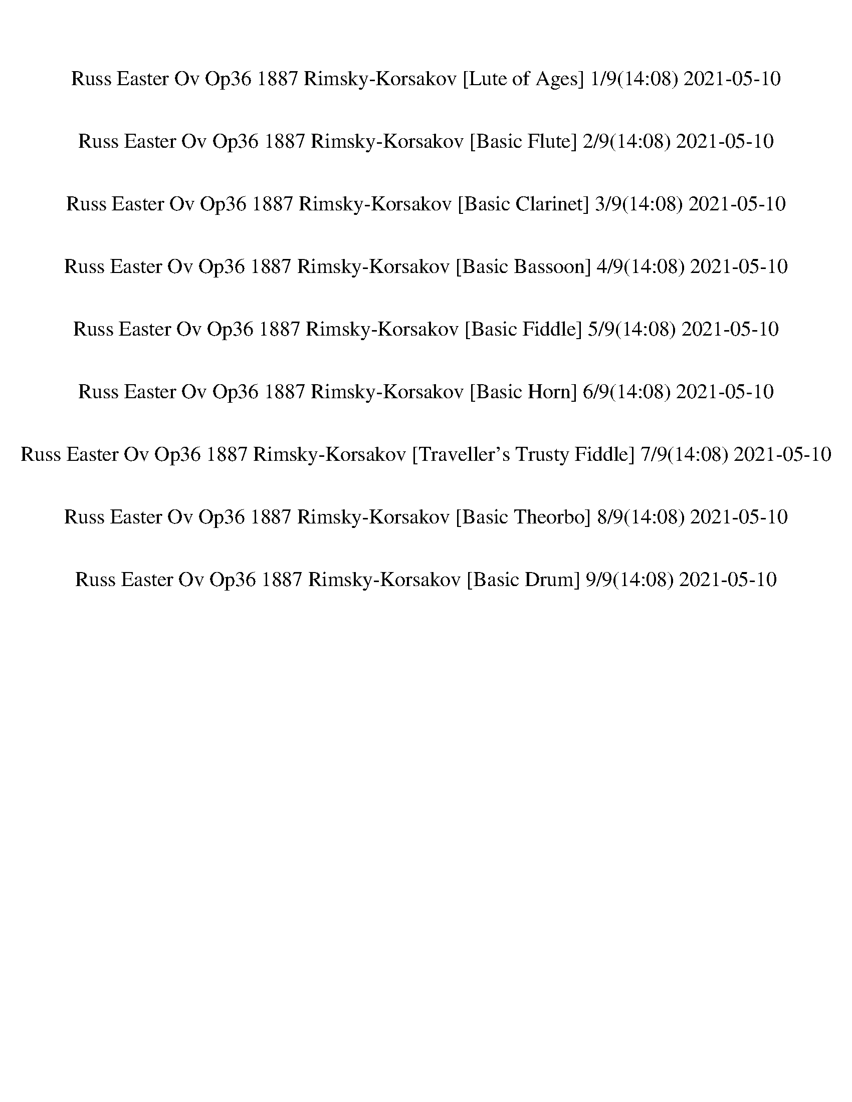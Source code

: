 %abc-2.1
%%song-title       Russ Easter Ov Op36 1887 Rimsky-Korsakov
%%song-duration    14:08
%%abc-creator Maestro v2.5.0
%%abc-version 2.1

X: 1
T: Russ Easter Ov Op36 1887 Rimsky-Korsakov [Lute of Ages] 1/9(14:08) 2021-05-10
%%part-name Lute of Ages
M: 1/4
Q: 304
K: C maj

%%Q: 110
+ppp+ z608/55 |
z608/55 |
z608/55 |
z608/55 |
z608/55 |
z608/55 |
z608/55 |
z608/55 |
z608/55 |
% Bar 10 (0:04)
z608/55 |
z608/55 |
z608/55 |
z608/55 |
z608/55 |
z608/55 |
z608/55 |
z608/55 |
z608/55 |
z608/55 |
% Bar 20 (0:10)
z608/55 |
%%Q: 137
z304/137
	%%Q: 136
	z114/17 |
z152/17 |
z152/17 |
z152/17 |
z152/17 |
z152/17 |
z152/17 |
z152/17 |
z152/17 |
% Bar 30 (0:14)
z152/17 |
z152/17 |
z152/17 |
z152/17 |
z152/17 |
z152/17 |
z152/17 |
z152/17 |
z152/17 |
z152/17 |
% Bar 40 (0:19)
z152/17 |
z152/17 |
z152/17 |
z152/17 |
z152/17 |
z152/17 |
z152/17 |
z152/17 |
z152/17 |
z152/17 |
% Bar 50 (0:23)
z152/17 |
z152/17 |
z152/17 |
z152/17 |
z152/17 |
z152/17 |
z38/17
	%%Q: 121
	z912/121 |
z1216/121 |
z1216/121 |
z1216/121 |
% Bar 60 (0:28)
z1216/121 |
z1216/121 |
z1216/121 |
z1216/121 |
z1216/121 |
%%Q: 100
z38/25
	%%Q: 101
	z152/101
	%%Q: 102
	z76/51
	%%Q: 103
	z152/103
	%%Q: 104
	z19/13
	%%Q: 105
	z152/105
	%%Q: 107
	z152/107
	%%Q: 108
	z38/27 |
%%Q: 109
z152/109
	%%Q: 110
	z76/55
	%%Q: 111
	z152/111
	%%Q: 112
	z19/14
	%%Q: 114
	z4/3
	%%Q: 115
	z152/115
	%%Q: 116
	z38/29
	%%Q: 117
	z152/117 |
%%Q: 118
z76/59
	%%Q: 120
	z19/15
	%%Q: 121
	z152/121
	%%Q: 122
	z76/61
	%%Q: 123
	z152/123
	%%Q: 124
	z38/31
	%%Q: 127
	z304/127 |
z912/127
	%%Q: 93
	z304/93 |
z152/93
	%%Q: 116
	z38/29
	%%Q: 120
	z19/15
	%%Q: 124
	z38/31
	%%Q: 127
	z608/127 |
% Bar 70 (0:33)
z1216/127 |
z1216/127 |
z912/127
	%%Q: 111
	z304/111 |
z1216/111 |
z608/111 z152/37
	%%Q: 105
	z152/105 |
z608/105
	%%Q: 104
	z76/13 |
%%Q: 103
z608/103 z152/103
	%%Q: 102
	z76/17 |
z76/51
	%%Q: 101
	z760/101
	%%Q: 100
	z76/25 |
z114/25
	%%Q: 99
	z760/99 |
z152/99
	%%Q: 97
	z152/97
	%%Q: 94
	z76/47
	%%Q: 92
	z38/23
	%%Q: 91
	z152/91
	%%Q: 88
	z19/11
	%%Q: 86
	z76/43
	%%Q: 88
	z19/11 |
% Bar 80 (0:38)
%%Q: 82
z76/41
	%%Q: 75
	z152/75
	%%Q: 69
	z152/69
	%%Q: 66
	z76/33
	%%Q: 62
	z38/31
	%%Q: 59
	z76/59
	%%Q: 56
	z19/14
	%%Q: 53
	z76/53
	%%Q: 49
	z76/49
	%%Q: 46
	z76/23
	%%Q: 47
	z76/47 |
z152/47
	%%Q: 49
	z76/49
	%%Q: 52
	z19/13
	%%Q: 56
	z19/14
	%%Q: 60
	z19/15
	%%Q: 68
	z38/17
	%%Q: 76
	z2
	%%Q: 80
	z19/10
	%%Q: 88
	z19/11
	%%Q: 92
	z38/23 |
z304/23 |
z304/23 |
z304/23 |
%%Q: 75
z1216/75 |
z1216/75 |
g304/75 d304/75 b304/75 d304/75 |
g304/75 d304/75 g304/75 d304/75 |
g304/75 d304/75 ^a304/75 d304/75 |
% Bar 90 (0:46)
g304/75 d304/75 g304/75 d304/75 |
f304/75 ^c304/75 ^a304/75 c304/75 |
f304/75 ^c304/75 f304/75 c304/75 |
e304/75 c'304/75 ^a304/75 c'304/75 |
g304/75 c'304/75 g304/75 c'304/75 |
f304/75 c'304/75 a304/75 c'304/75 |
f304/75 d304/75 f304/75 d304/75 |
g304/75 d304/75 ^a304/75 d304/75 |
g304/75 d304/75 g304/75 d304/75 |
f304/75 ^c304/75 ^a304/75 c304/75 |
% Bar 100 (0:54)
f304/75 ^c304/75 f304/75 c304/75 |
e304/75 c'304/75 ^a304/75 c'304/75 |
g304/75 c'304/75 g304/75 c'304/75 |
f304/75 c'304/75 a304/75 c'304/75 |
f304/75 d304/75 f304/75 d304/75 |
g304/75 d304/75 ^a304/75 d304/75 |
g304/75 d304/75 g304/75 d152/75- d152/75 |
%%Q: 72
f19/9-
	%%Q: 71
	f152/71
	%%Q: 70
	+pp+ ^c76/35-
	%%Q: 69
	c152/69
	%%Q: 68
	^a38/17-
	%%Q: 67
	a152/67
	%%Q: 66
	c76/33-
	%%Q: 65
	c152/65 |
%%Q: 64
f19/8-
	%%Q: 63
	f152/63
	%%Q: 62
	^a114/31-
	%%Q: 61
	a76/61 a76/61-
	%%Q: 60
	a38/15-
	%%Q: 59
	a76/59 ^c152/59-
	%%Q: 58
	c38/29-
	%%Q: 57
	c4/3 |
%%Q: 58
c'38/29-
	%%Q: 60
	c'19/15-
	%%Q: 64
	c'19/8-
	%%Q: 67
	c'152/67-
	%%Q: 69
	c'152/69-
	%%Q: 73
	c'152/73-
	%%Q: 75
	c'152/25 |
% Bar 110 (1:03)
z1216/75 |
z1216/75 |
z1216/75 |
z1216/75 |
z1216/75 |
z1216/75 |
z1216/75 |
+pppp+ C608/75 E304/75-
	%%Q: 74
	E152/37 |
G304/37 A76/37-
	%%Q: 73
	A456/73 |
+pp+ c456/73-
	%%Q: 72
	c19/9 e76/9 |
% Bar 120 (1:11)
g38/9-
	%%Q: 71
	g304/71 a608/71 |
c'608/71 a608/71 |
g608/71 e304/71-
	%%Q: 70
	e76/35-
	%%Q: 69
	e152/69 |
%%Q: 67
+pppp+ c152/67-
	%%Q: 65
	c304/65-
	%%Q: 63
	c152/63
	%%Q: 62
	A38/31-
	%%Q: 61
	A76/61-
	%%Q: 60
	A19/15-
	%%Q: 59
	A152/59-
	%%Q: 58
	A76/29-
	%%Q: 57
	A4/3 |
%%Q: 56
G19/14-
	%%Q: 55
	G76/55-
	%%Q: 54
	G76/27-
	%%Q: 53
	G76/53-
	%%Q: 52
	G19/13-
	%%Q: 51
	G76/51-
	%%Q: 50
	G38/25
	%%Q: 49
	E152/49-
	%%Q: 48
	E19/6-
	%%Q: 47
	E76/47-
	%%Q: 46
	E38/23-
	%%Q: 45
	E152/45 |
C1216/45 |
z1216/45 |
z1216/45 |
z1216/45 |
%%Q: 120
z152/15 |
% Bar 130 (1:21)
z152/15 |
z152/15 |
z152/15 |
z152/15 |
z152/15 |
z152/15 |
z152/15 |
z152/15 |
z152/15 |
z152/15 |
% Bar 140 (1:26)
z152/15 |
z152/15 |
z152/15 |
z152/15 |
z152/15 |
z152/15 |
z152/15 |
z152/15 |
z152/15 |
z152/15 |
% Bar 150 (1:31)
z152/15 |
z152/15 |
z152/15 |
z152/15 |
z152/15 |
z152/15 |
z152/15 |
z152/15 |
z152/15 |
z152/15 |
% Bar 160 (1:36)
z152/15 |
z152/15 |
z152/15 |
z152/15 |
z152/15 |
z152/15 |
z152/15 |
z152/15 |
z152/15 |
z152/15 |
% Bar 170 (1:41)
z152/15 |
z152/15 |
z152/15 |
z152/15 |
z152/15 |
z152/15 |
z152/15 |
z152/15 |
z38/5
	%%Q: 131
	z304/131 |
z1216/131 |
% Bar 180 (1:46)
z1216/131 |
z1216/131 |
z1216/131 |
z1216/131 |
z1216/131 |
z1216/131 |
z1216/131 |
z1216/131 |
z1216/131 |
z1216/131 |
% Bar 190 (1:51)
z1216/131 |
z1216/131 |
z1216/131 |
z1216/131 |
z1216/131 |
z1216/131 |
z1216/131 |
z1216/131 |
z1216/131 |
z1216/131 |
% Bar 200 (1:55)
z1216/131 |
z1216/131 |
z1216/131 |
z1216/131 |
z1216/131 |
z1216/131 |
z1216/131 |
z1216/131 |
z1216/131 |
z1216/131 |
% Bar 210 (2:00)
z1216/131 |
z1216/131 |
z1216/131 |
z1216/131 |
z304/131
	%%Q: 121
	z912/121 |
z1216/121 |
z1216/121 |
z1216/121 |
z608/121 z456/121
	%%Q: 116
	z38/29 |
%%Q: 117
z1216/117 |
% Bar 220 (2:05)
z1216/117 |
z1216/117 |
z608/117 z152/39
	%%Q: 90
	z76/45 |
%%Q: 92
z38/23
	%%Q: 93
	z152/93
	%%Q: 94
	z76/47
	%%Q: 96
	z19/12
	%%Q: 97
	z152/97
	%%Q: 99
	z152/99
	%%Q: 100
	z38/25
	%%Q: 101
	z152/101 |
%%Q: 103
z152/103
	%%Q: 104
	z19/13
	%%Q: 106
	z76/53
	%%Q: 107
	z152/107
	%%Q: 108
	z38/27
	%%Q: 110
	z76/55
	%%Q: 111
	z152/111
	%%Q: 113
	z152/113 |
%%Q: 114
z4/3
	%%Q: 115
	z152/115
	%%Q: 117
	z152/117
	%%Q: 118
	z76/59
	%%Q: 120
	z19/15
	%%Q: 121
	z152/121
	%%Q: 127
	z304/127 |
z912/127
	%%Q: 93
	z304/93 |
%%Q: 116
z38/29
	%%Q: 120
	z19/15
	%%Q: 127
	z912/127 |
z1216/127 |
z1216/127 |
% Bar 230 (2:10)
z912/127
	%%Q: 111
	z304/111 |
z1216/111 |
z304/37
	%%Q: 105
	z304/105 |
z152/35
	%%Q: 104
	z76/13
	%%Q: 103
	z152/103 |
%%Q: 99
z152/99
	%%Q: 96
	z19/12
	%%Q: 95
	z8/5
	%%Q: 92
	z38/23
	%%Q: 89
	z152/89
	%%Q: 87
	z152/87
	%%Q: 84
	z38/21
	%%Q: 82
	z76/41 |
%%Q: 81
z152/81
	%%Q: 83
	z152/83
	%%Q: 84
	z38/21
	%%Q: 87
	z152/87
	%%Q: 89
	z152/89
	%%Q: 91
	z152/91
	%%Q: 94
	z76/47
	%%Q: 95
	z8/5 |
%%Q: 97
z304/97
	%%Q: 99
	z760/99 z152/99 |
%%Q: 97
z152/97
	%%Q: 94
	z76/47
	%%Q: 93
	z152/93
	%%Q: 91
	z152/91
	%%Q: 88
	z19/11
	%%Q: 86
	z76/43
	%%Q: 88
	z19/11
	%%Q: 82
	z76/41 |
%%Q: 75
z152/75
	%%Q: 69
	z152/69
	%%Q: 66
	z76/33
	%%Q: 62
	z38/31
	%%Q: 59
	z76/59
	%%Q: 56
	z19/14
	%%Q: 53
	z76/53
	%%Q: 49
	z76/49
	%%Q: 46
	z76/23
	%%Q: 47
	z228/47 |
%%Q: 64
z19/8
	%%Q: 70
	z76/35
	%%Q: 73
	z152/73
	%%Q: 78
	z76/39
	%%Q: 84
	z38/21
	%%Q: 87
	z152/87
	%%Q: 92
	z76/23 |
% Bar 240 (2:17)
z304/23 |
z304/23 |
z152/23 z114/23
	%%Q: 77
	z152/77 |
z1216/77 |
z1216/77 |
d304/77 a304/77 ^f304/77 a304/77 |
d304/77 a304/77 d304/77 a304/77 |
d304/77 a304/77 f304/77 a304/77 |
d304/77 a304/77 d304/77 a304/77 |
c'304/77 +ppp+ ^g304/77 f304/77 g304/77 |
% Bar 250 (2:24)
c'304/77 ^g304/77 c'304/77 g304/77 |
b304/77 g304/77 f304/77 g304/77 |
d304/77 g304/77 d304/77 g304/77 |
c'304/77 g304/77 e304/77 +pppp+ g304/77 |
c'304/77 a304/77 c'304/77 a304/77 |
d304/77 a304/77 f304/77 a304/77 |
+ppp+ d304/77 a304/77 d304/77 a304/77 |
c'304/77 ^g304/77 f304/77 g304/77 |
c'304/77 ^g304/77 c'304/77 g304/77 |
b304/77 g304/77 f304/77 g304/77 |
% Bar 260 (2:32)
d304/77 g304/77 d304/77 g304/77 |
c'304/77 g304/77 e304/77 g304/77 |
c'304/77 +pppp+ a304/77 c'304/77 a304/77 |
d304/77 a304/77 f304/77 +ppp+ a304/77 |
d304/77 a304/77 d304/77 a152/77-
	%%Q: 75
	a152/75 |
%%Q: 77
c'304/77
	%%Q: 76
	^g4
	%%Q: 75
	f304/75
	%%Q: 74
	g152/37 |
%%Q: 73
c'304/73
	%%Q: 72
	f38/9
	%%Q: 71
	f304/71 ^g304/71 |
%%Q: 62
g38/31-
	%%Q: 59
	g380/59
	%%Q: 80
	z19/2 |
z76/5 |
z76/5 |
% Bar 270 (2:40)
z76/5 |
z76/5 |
z76/5 |
z76/5 |
z38/5 z57/10
	%%Q: 77
	z152/77 |
+pppp+ G608/77 A152/77-
	%%Q: 76
	A6 |
c8
	%%Q: 75
	e608/75 |
+pp+ g152/25-
	%%Q: 74
	g76/37 ^a304/37 |
d76/37-
	%%Q: 73
	d456/73 e608/73 |
a608/73 g152/73-
	%%Q: 72
	g38/9-
	%%Q: 71
	g152/71 |
% Bar 280 (2:47)
%%Q: 70
e76/35-
	%%Q: 69
	e152/69-
	%%Q: 68
	e38/17-
	%%Q: 67
	e152/67
	%%Q: 66
	^c152/33-
	%%Q: 65
	c152/65-
	%%Q: 64
	c19/8 |
%%Q: 63
a152/63-
	%%Q: 62
	a152/31-
	%%Q: 61
	a152/61
	%%Q: 60
	g38/15-
	%%Q: 59
	g152/59-
	%%Q: 58
	g114/29-
	%%Q: 57
	g4/3 |
e4/3-
	%%Q: 56
	e57/14-
	%%Q: 55
	e152/55-
	%%Q: 54
	e76/27 ^c38/27-
	%%Q: 53
	c76/53-
	%%Q: 52
	c19/13-
	%%Q: 49
	c76/49-
	%%Q: 45
	c76/15-
	%%Q: 49
	c76/49 |
+ppp+ A1216/49 |
z1216/49 |
z1216/49 |
z228/49
	%%Q: 22
	z342/11
	%%Q: 131
	z304/131 |
z1216/131 |
z1216/131 |
z1216/131 |
% Bar 290 (2:57)
z1216/131 |
z1216/131 |
z1216/131 |
z1216/131 |
z1216/131 |
z1216/131 |
z1216/131 |
z1216/131 |
z1216/131 |
z1216/131 |
% Bar 300 (3:02)
z1216/131 |
z1216/131 |
z1216/131 |
z1216/131 |
z1216/131 |
z1216/131 |
z1216/131 |
z1216/131 |
z1216/131 |
z1216/131 |
% Bar 310 (3:07)
z1216/131 |
z1216/131 |
z1216/131 |
z1216/131 |
z1216/131 |
z1216/131 |
z1216/131 |
z1216/131 |
z1216/131 |
z1216/131 |
% Bar 320 (3:11)
z1216/131 |
z1216/131 |
z1216/131 |
z1216/131 |
z1216/131 |
z1216/131 |
z1216/131 |
z1216/131 |
z1216/131 |
z1216/131 |
% Bar 330 (3:16)
z1216/131 |
z1216/131 |
z1216/131 |
z1216/131 |
z1216/131 |
z1216/131 |
z1216/131 |
z1216/131 |
z1216/131 |
z1216/131 |
% Bar 340 (3:20)
z1216/131 |
z1216/131 |
z912/131
	%%Q: 103
	z304/103 |
%%Q: 98
z76/49
	%%Q: 99
	z152/99
	%%Q: 100
	z38/25
	%%Q: 101
	z152/101
	%%Q: 103
	z152/103
	%%Q: 105
	z152/105
	%%Q: 108
	z38/27
	%%Q: 109
	z152/109 |
%%Q: 112
z19/14
	%%Q: 114
	z4/3
	%%Q: 117
	z152/117
	%%Q: 119
	z152/119
	%%Q: 121
	z152/121
	%%Q: 123
	z152/123
	%%Q: 128
	z19/8 |
%%Q: 131
z304/131
	%%Q: 132
	z76/33
	%%Q: 133
	z16/7
	%%Q: 135
	z304/135 |
%%Q: 136
z38/17
	%%Q: 137
	z304/137
	%%Q: 138
	z152/69
	%%Q: 113
	z304/113 |
%%Q: 96
z19/12
	%%Q: 102
	z76/51
	%%Q: 108
	z38/27
	%%Q: 112
	z19/14
	%%Q: 118
	z76/59
	%%Q: 119
	z152/119
	%%Q: 121
	z304/121 |
%%Q: 123
z152/123
	%%Q: 124
	z38/31
	%%Q: 125
	z912/125 |
z304/125
	%%Q: 126
	z152/63
	%%Q: 123
	z304/123
	%%Q: 117
	z152/117
	%%Q: 110
	z76/55 |
% Bar 350 (3:25)
%%Q: 107
z152/107
	%%Q: 100
	z38/25
	%%Q: 81
	z152/81
	%%Q: 77
	z152/77
	%%Q: 73
	z152/73
	%%Q: 71
	z152/71
	%%Q: 67
	z152/67
	%%Q: 105
	z152/105 |
z1216/105 |
z1216/105 |
z1216/105 |
z1216/105 |
z1216/105 |
z1216/105 |
z1216/105 |
z152/105
	%%Q: 37
	z1064/37 |
%%Q: 130
z608/65 |
% Bar 360 (3:32)
z608/65 |
z608/65 |
z608/65 |
z608/65 |
z608/65 |
z608/65 |
z608/65 |
z608/65 |
z608/65 |
z608/65 |
% Bar 370 (3:36)
z608/65 |
z608/65 |
z456/65
	%%Q: 134
	z152/67 |
%%Q: 136
z38/17
	%%Q: 137
	z304/137
	%%Q: 138
	z152/69
	%%Q: 140
	z76/35 |
%%Q: 141
z304/141
	%%Q: 143
	z304/143
	%%Q: 144
	z19/9
	%%Q: 145
	z304/145 |
z608/145
	%%Q: 128
	z19/4 |
z19/2 |
z19/2 |
z19/2 |
z19/2 |
% Bar 380 (3:41)
z19/2 |
z19/2 |
z19/2 |
z19/2 |
z19/2 |
z19/2 |
z19/2 |
z19/2 |
z19/2 |
z19/2 |
% Bar 390 (3:46)
z19/2 |
z19/2 |
z19/2 |
z19/2 |
z19/2 |
z19/2 |
z19/2 |
z19/2 |
z19/2 |
z19/2 |
% Bar 400 (3:50)
z19/2 |
z19/2 |
z19/2 |
z19/2 |
z19/2 |
z19/2 |
z19/2 |
z19/2 |
z19/2 |
z19/2 |
% Bar 410 (3:55)
z19/2 |
z19/2 |
z19/2 |
z19/2 |
z19/2 |
z19/2 |
z19/2 |
z19/2 |
z19/2 |
z19/2 |
% Bar 420 (4:00)
z19/2 |
z19/2 |
z57/8
	%%Q: 146
	z152/73 |
%%Q: 148
[F,76/37f76/37] [G,76/37f76/37] [A,76/37d76/37] [C76/37c'76/37] |
[C76/37c'76/37] [D76/37a76/37] [F76/37g76/37] [F76/37-f76/37-] |
[F76/37f76/37] [G76/37f76/37] [A76/37d76/37] [c76/37c'76/37] |
[c76/37c'76/37] [d76/37a76/37] [f76/37g76/37] f76/37 |
f76/37 [f76/37g76/37] [d76/37a76/37] [c76/37c'76/37] |
[c76/37c'76/37] [A76/37d76/37] [G76/37f76/37]
	%%Q: 128
	[F19/8-f19/8-] |
%%Q: 130
[F152/65f152/65]
	%%Q: 132
	[F76/33g76/33]
	%%Q: 135
	[D304/135a304/135]
	%%Q: 137
	[C304/137c'304/137] |
% Bar 430 (4:04)
%%Q: 139
[C304/139c'304/139]
	%%Q: 142
	[A,152/71d152/71]
	%%Q: 143
	[G,304/143f304/143]
	%%Q: 146
	[F,152/73f152/73] |
%%Q: 148
[F,76/37f76/37] [G,76/37f76/37] [A,76/37d76/37] [C76/37c'76/37] |
[C76/37c'76/37]
	%%Q: 150
	[D152/75a152/75]
	%%Q: 151
	[F304/151g304/151]
	%%Q: 153
	[F304/153-f304/153-] |
%%Q: 154
[F152/77f152/77]
	%%Q: 156
	[G76/39f76/39]
	%%Q: 158
	[A152/79d152/79]
	%%Q: 159
	[c304/159c'304/159] |
%%Q: 161
[c304/161c'304/161]
	%%Q: 163
	[d304/163a304/163]
	%%Q: 164
	[f76/41g76/41]
	%%Q: 166
	f152/83 |
%%Q: 167
f304/167
	%%Q: 166
	[f152/83g152/83]
	%%Q: 165
	[d304/165a304/165]
	%%Q: 164
	[c76/41c'76/41] |
%%Q: 163
[c304/163c'304/163]
	%%Q: 162
	[A152/81d152/81] [G152/81f152/81]
	%%Q: 161
	[F304/161-f304/161-] |
%%Q: 160
[F19/10f19/10]
	%%Q: 159
	[F304/159g304/159]
	%%Q: 158
	[D152/79a152/79]
	%%Q: 157
	[C304/157c'304/157] |
%%Q: 156
[C76/39c'76/39]
	%%Q: 155
	[A,304/155d304/155] [G,304/155f304/155]
	%%Q: 121
	[F,304/121f304/121] |
[F,304/121f304/121] [G,304/121f304/121]
	%%Q: 147
	[A,304/147d304/147]
	%%Q: 148
	+pp+ [C76/37c'76/37] |
% Bar 440 (4:08)
%%Q: 150
[C152/75c'152/75]
	%%Q: 152
	[D2a2]
	%%Q: 154
	[F152/77g152/77]
	%%Q: 156
	[F76/39-f76/39-] |
%%Q: 157
[F304/157f304/157]
	%%Q: 159
	[G304/159f304/159]
	%%Q: 161
	[A304/161d304/161]
	%%Q: 163
	[c304/163c'304/163] |
%%Q: 165
[c304/165c'304/165]
	%%Q: 166
	[d152/83a152/83]
	%%Q: 168
	[f38/21g38/21]
	%%Q: 169
	f304/169 |
%%Q: 172
f76/43
	%%Q: 175
	[f304/175g304/175]
	%%Q: 179
	[d304/179a304/179]
	%%Q: 182
	[c152/91c'152/91] |
%%Q: 186
+p+ [c152/93c'152/93]
	%%Q: 190
	[A8/5d8/5]
	%%Q: 193
	[G304/193f304/193]
	%%Q: 197
	[F304/197-f304/197-] |
%%Q: 200
[F38/25f38/25]
	%%Q: 204
	[F76/51g76/51]
	%%Q: 208
	[D19/13a19/13]
	%%Q: 211
	[C304/211c'304/211] |
%%Q: 215
+mp+ [C304/215c'304/215]
	%%Q: 218
	[A,152/109d152/109]
	%%Q: 221
	[G,304/221f304/221] [F,304/221f304/221] |
%%Q: 290
+mf+ [F,304/145f304/145] z304/145 |
z608/145 |
z608/145 |
% Bar 450 (4:11)
z608/145 |
z608/145 |
z608/145 |
z608/145 |
z608/145 |
z608/145 |
z608/145 |
z608/145 |
z608/145 |
z608/145 |
% Bar 460 (4:13)
z608/145 |
z608/145 |
z608/145 |
z608/145 |
z608/145 |
z608/145 |
z608/145 |
z608/145 |
z608/145 |
z608/145 |
% Bar 470 (4:15)
z608/145 |
z608/145 |
z608/145 |
z608/145 |
z608/145 |
z608/145 |
z608/145 |
z608/145 |
z608/145 |
z608/145 |
% Bar 480 (4:17)
z608/145 |
z608/145 |
z608/145 |
z608/145 |
z608/145 |
z608/145 |
z608/145 |
z608/145 |
z608/145 |
z608/145 |
% Bar 490 (4:19)
%%Q: 295
z1216/295 |
%%Q: 296
z152/37 |
z76/37
	%%Q: 297
	z608/297 |
z1216/297 |
%%Q: 298
z608/149 |
%%Q: 299
z1216/299 |
z608/299
	%%Q: 300
	z152/75 |
z152/75
	%%Q: 301
	z608/301 |
z1216/301 |
%%Q: 302
z608/151 |
% Bar 500 (4:21)
%%Q: 303
z1216/303 |
z608/303
	%%Q: 304
	z2 |
z4 |
z4 |
z4 |
z4 |
z4 |
z4 |
z4 |
z4 |
% Bar 510 (4:23)
z4 |
z4 |
z4 |
z4 |
z4 |
z4 |
z4 |
z4 |
z4 |
z4 |
% Bar 520 (4:25)
z4 |
z4 |
z4 |
z4 |
z4 |
z4 |
z4 |
z4 |
z4 |
z4 |
% Bar 530 (4:27)
z4 |
z4 |
z4 |
z4 |
z4 |
z4 |
z4 |
z4 |
z4 |
z4 |
% Bar 540 (4:29)
z4 |
z4 |
z4 |
z4 |
z4 |
z4 |
z4 |
z4 |
z4 |
z4 |
% Bar 550 (4:31)
z4 |
z4 |
z4 |
z4 |
z4 |
z4 |
z4 |
z4 |
z4 |
z4 |
% Bar 560 (4:33)
z4 |
z4 |
z4 |
z4 |
z4 |
z4 |
z4 |
z4 |
z4 |
z4 |
% Bar 570 (4:35)
z4 |
z4 |
z4 |
z4 |
z4 |
z4 |
z4 |
z4 |
z4 |
z4 |
% Bar 580 (4:37)
z4 |
z4 |
z4 |
z4 |
z4 |
z4 |
z4 |
z4 |
z4 |
z4 |
% Bar 590 (4:39)
z4 |
z4 |
z4 |
z4 |
z4 |
z4 |
z4 |
z4 |
z4 |
z4 |
% Bar 600 (4:41)
z4 |
z4 |
z4 |
z4 |
z4 |
z4 |
z4 |
z4 |
z4 |
z4 |
% Bar 610 (4:43)
z4 |
z4 |
z4 |
z4 |
z4 |
z4 |
z4 |
z4 |
z4 |
z4 |
% Bar 620 (4:45)
z4 |
z4 |
z4 |
z4 |
z4 |
z4 |
z4 |
z4 |
z4 |
z4 |
% Bar 630 (4:47)
z4 |
z4 |
z4 |
z4 |
z4 |
z4 |
z4 |
z4 |
z4 |
z4 |
% Bar 640 (4:49)
z4 |
z4 |
z4 |
z4 |
z4 |
z4 |
z4 |
z4 |
z4 |
z4 |
% Bar 650 (4:51)
z4 |
z4 |
z4 |
z4 |
z4 |
z4 |
z4 |
z4 |
z4 |
z4 |
% Bar 660 (4:53)
z4 |
z4 |
z4 |
z4 |
z4 |
z4 |
z4 |
z4 |
z4 |
z4 |
% Bar 670 (4:55)
z4 |
z4 |
z4 |
z4 |
z4 |
z4 |
z4 |
z4 |
z4 |
z4 |
% Bar 680 (4:57)
z4 |
z4 |
z4 |
z4 |
z4 |
z4 |
z4 |
z4 |
z4 |
z4 |
% Bar 690 (4:59)
z4 |
z4 |
z4 |
z4 |
z4 |
z4 |
z4 |
z4 |
z4 |
z4 |
% Bar 700 (5:01)
z4 |
z4 |
z4 |
z4 |
z4 |
z4 |
z4 |
z4 |
z4 |
z4 |
% Bar 710 (5:03)
z4 |
z4 |
z4 |
z4 |
z4 |
z4 |
z4 |
z4 |
z4 |
z4 |
% Bar 720 (5:05)
z4 |
z4 |
z4 |
z4 |
z4 |
z4 |
z4 |
z4 |
z4 |
z4 |
% Bar 730 (5:07)
z4 |
z4 |
z4 |
z4 |
z4 |
z4 |
z4 |
z4 |
z4 |
z4 |
% Bar 740 (5:09)
z4 |
z4 |
z4 |
z4 |
z4 |
z4 |
z4 |
z4 |
z4 |
z4 |
% Bar 750 (5:11)
z4 |
z4 |
z4 |
z4 |
z4 |
z4 |
z4 |
z4 |
z4 |
z4 |
% Bar 760 (5:13)
z4 |
z4 |
z4 |
z4 |
z4 |
z4 |
z4 |
z4 |
z4 |
z4 |
% Bar 770 (5:15)
z4 |
z4 |
z4 |
z4 |
z4 |
z4 |
z4 |
z4 |
z4 |
z4 |
% Bar 780 (5:17)
z4 |
z4 |
z4 |
z4 |
z4 |
z4 |
z4 |
z4 |
z4 |
z4 |
% Bar 790 (5:19)
z4 |
z4 |
z4 |
z4 |
z4 |
z4 |
z4 |
z4 |
z4 |
z4 |
% Bar 800 (5:20)
z4 |
z4 |
z4 |
z4 |
z4 |
z4 |
z4 |
z4 |
z4 |
z4 |
% Bar 810 (5:22)
z4 |
z4 |
z4 |
z4 |
z4 |
z4 |
z4 |
z4 |
z4 |
z4 |
% Bar 820 (5:24)
z4 |
z4 |
z4 |
z4 |
z4 |
z4 |
z4 |
z4 |
z4 |
z4 |
% Bar 830 (5:26)
z4 |
z4 |
z4 |
z4 |
z4 |
z4 |
z4 |
z4 |
z4 |
z4 |
% Bar 840 (5:28)
z4 |
z4 |
z4 |
z4 |
z4 |
z4 |
z4 |
z4 |
z4 |
z4 |
% Bar 850 (5:30)
z4 |
z4 |
z4 |
z4 |
z4 |
z4 |
z4 |
z4 |
z4 |
z4 |
% Bar 860 (5:32)
z4 |
z4 |
z4 |
z4 |
z4 |
z4 |
z4 |
z4 |
z4 |
z4 |
% Bar 870 (5:34)
z4 |
z4 |
z4 |
z4 |
z4 |
z4 |
z4 |
z4 |
z4 |
z4 |
% Bar 880 (5:36)
z4 |
z4 |
z4 |
z4 |
z4 |
z4 |
z4 |
z4 |
z4 |
z4 |
% Bar 890 (5:38)
z4 |
z4 |
z4 |
z4 |
z4 |
z4 |
z4 |
z4 |
z4 |
z4 |
% Bar 900 (5:40)
z4 |
z4 |
z4 |
z4 |
z4 |
z4 |
z4 |
z4 |
z4 |
z4 |
% Bar 910 (5:42)
z4 |
z4 |
z4 |
z4 |
z4 |
z4 |
z4 |
z2
	%%Q: 305
	z608/305 |
%%Q: 301
z608/301
	%%Q: 298
	z304/149 |
%%Q: 294
z304/147
	%%Q: 290
	z304/145 |
% Bar 920 (5:44)
%%Q: 287
z608/287
	%%Q: 283
	z608/283 |
%%Q: 280
z76/35
	%%Q: 275
	z608/275 |
%%Q: 272
z38/17
	%%Q: 268
	z152/67 |
%%Q: 265
z608/265
	%%Q: 261
	z608/261 |
%%Q: 257
z608/257
	%%Q: 254
	z304/127 |
%%Q: 250
z304/125
	%%Q: 248
	z38/31
	%%Q: 246
	z152/123 |
%%Q: 244
z76/61
	%%Q: 243
	z304/243
	%%Q: 241
	z304/241
	%%Q: 239
	z304/239 |
z1216/239 |
%%Q: 237
z304/237
	%%Q: 236
	z228/59 |
+ppp+ [d228/59^f228/59b228/59] [B76/59-d76/59-f76/59-b76/59-] |
% Bar 930 (5:47)
[B76/59d76/59^f76/59b76/59] [d228/59f228/59b228/59] |
[e228/59g228/59b228/59] [e76/59-g76/59-b76/59-] |
[e76/59g76/59b76/59] [e228/59g228/59b228/59] |
[e228/59g228/59b228/59] [B76/59-d76/59-^f76/59-b76/59-] |
[B76/59d76/59^f76/59b76/59] [d228/59f228/59b228/59] |
[e228/59g228/59b228/59] [e76/59-g76/59-b76/59-] |
[e76/59g76/59b76/59] [e228/59g228/59b228/59] |
[e228/59g228/59b228/59] +pp+ [e76/59-g76/59-b76/59-] |
[e76/59g76/59b76/59] [e228/59g228/59b228/59] |
[e228/59g228/59b228/59] [e76/59-g76/59-b76/59-] |
% Bar 940 (5:49)
[e76/59g76/59b76/59] [d228/59g228/59b228/59] |
[e228/59g228/59b228/59] [^c76/59-g76/59-a76/59-] |
[^c76/59g76/59a76/59] [e228/59g228/59a228/59] |
[d228/59^f228/59a228/59] [d76/59-f76/59-a76/59-] |
[d76/59^f76/59a76/59] +ppp+ [d228/59f228/59a228/59] |
[d228/59^f228/59a228/59] [d76/59-f76/59-a76/59-] |
[d76/59^f76/59a76/59] [d228/59f228/59a228/59] |
[B228/59d228/59^f228/59b228/59] [d76/59-f76/59-b76/59-] |
[d76/59^f76/59b76/59] [B228/59d228/59f228/59b228/59] |
[d228/59^f228/59b228/59] [B76/59-d76/59-f76/59-b76/59-] |
% Bar 950 (5:52)
[B76/59d76/59^f76/59b76/59] [d228/59f228/59b228/59] |
[G228/59B228/59d228/59g228/59] [d76/59-g76/59-b76/59-] |
[d76/59g76/59b76/59] g228/59 |
[d228/59^f228/59a228/59] [d76/59-f76/59-a76/59-] |
[d76/59^f76/59a76/59] f228/59 |
[e228/59g228/59b228/59] [e76/59-g76/59-b76/59-] |
[e76/59g76/59b76/59] [e228/59g228/59b228/59] |
[B228/59d228/59^f228/59b228/59] [d76/59-f76/59-b76/59-] |
[d76/59^f76/59b76/59] [A228/59^c228/59e228/59a228/59] |
[d228/59^f228/59a228/59] [d76/59-f76/59-a76/59-] |
% Bar 960 (5:54)
[d76/59^f76/59a76/59] [d228/59f228/59a228/59] |
[d228/59^f228/59a228/59] [d76/59-f76/59-a76/59-] |
[d76/59^f76/59a76/59] [d228/59f228/59a228/59] |
[d228/59^f228/59a228/59] [d76/59-f76/59-a76/59-] |
[d76/59^f76/59a76/59] [d228/59f228/59a228/59] |
[A228/59^c228/59e228/59a228/59] [c76/59-e76/59-a76/59-] |
[^c76/59e76/59a76/59] e228/59 |
[B228/59d228/59^f228/59b228/59] [d76/59-f76/59-b76/59-] |
[d76/59^f76/59b76/59] d228/59 |
[^F228/59^A228/59^c228/59^f228/59] +pp+ [c76/59-f76/59-^a76/59-] |
% Bar 970 (5:57)
[^c76/59^f76/59^a76/59] c228/59 |
[B228/59d228/59^f228/59b228/59] [d76/59-f76/59-b76/59-] |
[d76/59^f76/59b76/59] d152/59- +p+ [A76/59-^c76/59d76/59e76/59] |
[A304/59^c304/59e304/59a304/59] |
z304/59 |
z304/59 |
z228/59
	%%Q: 232
	z38/29 |
z38/29
	%%Q: 230
	z152/115
	%%Q: 229
	z304/229
	%%Q: 228
	z4/3 |
%%Q: 227
z304/227
	%%Q: 226
	z152/113
	%%Q: 225
	z304/225
	%%Q: 224
	z19/14 |
%%Q: 223
z304/223
	%%Q: 221
	z608/221
	%%Q: 219
	z304/219 |
% Bar 980 (5:59)
%%Q: 218
z152/109
	%%Q: 217
	z304/217
	%%Q: 216
	z38/27
	%%Q: 215
	z304/215 |
z1216/215 |
z1216/215 |
z1216/215 |
z1216/215 |
%%Q: 219
z304/219
	%%Q: 217
	z304/217
	%%Q: 216
	z38/27
	%%Q: 215
	z304/215 |
%%Q: 214
z152/107
	%%Q: 213
	z304/213
	%%Q: 211
	z304/211
	%%Q: 210
	z152/105 |
%%Q: 209
z16/11
	%%Q: 208
	z19/13
	%%Q: 207
	z304/207
	%%Q: 205
	z304/205 |
%%Q: 204
z76/51
	%%Q: 203
	z304/203
	%%Q: 202
	z152/101
	%%Q: 201
	z304/201 |
z1216/201 |
% Bar 990 (6:02)
z1216/201 |
z1216/201 |
z1216/201 |
z1216/201 |
z1216/201 |
z1216/201 |
z1216/201 |
z1216/201 |
z1216/201 |
z1216/201 |
% Bar 1000 (6:05)
z1216/201 |
z1216/201 |
z1216/201 |
z1216/201 |
z608/201
	%%Q: 277
	z608/277 |
+ppp+ [e1216/277-a1216/277-c'1216/277-] |
[e1216/277a1216/277c'1216/277] |
z1216/277 |
z1216/277 |
+pp+ [e1216/277-a1216/277-c'1216/277-] |
% Bar 1010 (6:08)
[e1216/277a1216/277c'1216/277] |
z1216/277 |
z1216/277 |
+ppp+ [e1216/277-a1216/277-c'1216/277-] |
[e1216/277a1216/277c'1216/277] |
[e1216/277-a1216/277-c'1216/277-] |
[e1216/277a1216/277c'1216/277] |
+pp+ [e1216/277-a1216/277-c'1216/277-] |
[e1216/277a1216/277c'1216/277] |
z1216/277 |
% Bar 1020 (6:10)
z1216/277 |
+ppp+ [e1216/277-a1216/277-c'1216/277-] |
[e1216/277a1216/277c'1216/277] |
z1216/277 |
z1216/277 |
[e1216/277-a1216/277-c'1216/277-] |
[e1216/277a1216/277c'1216/277] |
z1216/277 |
z1216/277 |
[e1216/277-a1216/277-c'1216/277-] |
% Bar 1030 (6:12)
[e1216/277a1216/277c'1216/277] |
[e1216/277-a1216/277-c'1216/277-] |
[e1216/277a1216/277c'1216/277] |
[e1216/277-a1216/277-c'1216/277-] |
[e1216/277a1216/277c'1216/277] |
[e1216/277-a1216/277-c'1216/277-] |
[e1216/277a1216/277c'1216/277] |
[e1216/277-g1216/277-a1216/277-c'1216/277-] |
[e1216/277g1216/277a1216/277c'1216/277] |
z1216/277 |
% Bar 1040 (6:14)
z1216/277 |
[^F1216/277-e1216/277-a1216/277-c'1216/277-] |
[^F1216/277e1216/277a1216/277c'1216/277] |
z1216/277 |
z1216/277 |
[e1216/277-g1216/277-a1216/277-c'1216/277-] |
[e1216/277g1216/277a1216/277c'1216/277] |
z1216/277 |
z1216/277 |
[^F1216/277-e1216/277-a1216/277-c'1216/277-] |
% Bar 1050 (6:16)
[^F1216/277e1216/277a1216/277c'1216/277] |
z1216/277 |
z1216/277 |
[e1216/277-g1216/277-a1216/277-c'1216/277-] |
[e1216/277g1216/277a1216/277c'1216/277] |
z1216/277 |
z1216/277 |
[e1216/277-^f1216/277-a1216/277-c'1216/277-] |
[e1216/277^f1216/277a1216/277c'1216/277] |
z1216/277 |
% Bar 1060 (6:18)
z1216/277 |
[B,1216/277-^F1216/277-c1216/277-e1216/277-a1216/277-c'1216/277-] |
[B,1216/277^F1216/277c1216/277e1216/277a1216/277c'1216/277] |
z1216/277 |
z1216/277 |
[B,1216/277-^F1216/277-c1216/277-e1216/277-a1216/277-c'1216/277-] |
[B,1216/277^F1216/277c1216/277e1216/277a1216/277c'1216/277] |
z1216/277 |
z1216/277 |
[B,1216/277-^F1216/277-c1216/277-e1216/277-a1216/277-c'1216/277-] |
% Bar 1070 (6:21)
[B,1216/277^F1216/277c1216/277e1216/277a1216/277c'1216/277] |
z1216/277 |
z1216/277 |
[B,1216/277-^F1216/277-c1216/277-e1216/277-a1216/277-c'1216/277-] |
[B,1216/277^F1216/277c1216/277e1216/277a1216/277c'1216/277] |
z1216/277 |
z1216/277 |
[B,1216/277-^F1216/277-c1216/277-e1216/277-a1216/277-c'1216/277-] |
[B,1216/277^F1216/277c1216/277e1216/277a1216/277c'1216/277] |
z1216/277 |
% Bar 1080 (6:23)
z1216/277 |
[B,1216/277-^F1216/277-c1216/277-e1216/277-a1216/277-c'1216/277-] |
[B,1216/277^F1216/277c1216/277e1216/277a1216/277c'1216/277] |
z1216/277 |
z1216/277 |
+pp+ [B,1216/277-^F1216/277-c1216/277-e1216/277-a1216/277-c'1216/277-] |
[B,1216/277^F1216/277c1216/277e1216/277a1216/277c'1216/277] |
z1216/277 |
z1216/277 |
+p+ [B,1216/277-^F1216/277-c1216/277-^d1216/277-a1216/277-c'1216/277-] |
% Bar 1090 (6:25)
[B,1216/277^F1216/277c1216/277^d1216/277a1216/277c'1216/277] |
+mp+ [B,1216/277-^F1216/277-B1216/277-^d1216/277-a1216/277-b1216/277-] |
[B,1216/277^F1216/277B1216/277^d1216/277a1216/277b1216/277] |
+mf+ [E1216/277^G1216/277B1216/277e1216/277^g1216/277b1216/277] |
z1216/277 |
z1216/277 |
z1216/277 |
z1216/277 |
z1216/277 |
z1216/277 |
% Bar 1100 (6:27)
z1216/277 |
z1216/277 |
z1216/277 |
z1216/277 |
z1216/277 |
z1216/277 |
z1216/277 |
z1216/277 |
z1216/277 |
z1216/277 |
% Bar 1110 (6:29)
z1216/277 |
z1216/277 |
z1216/277 |
z1216/277 |
z1216/277 |
z1216/277 |
z1216/277 |
z1216/277 |
z1216/277 |
z1216/277 |
% Bar 1120 (6:31)
z1216/277 |
z1216/277 |
z1216/277 |
z1216/277 |
z1216/277 |
z1216/277 |
z1216/277 |
z1216/277 |
z1216/277 |
z1216/277 |
% Bar 1130 (6:34)
z1216/277 |
z1216/277 |
z1216/277 |
z1216/277 |
z1216/277 |
z1216/277 |
z1216/277 |
z1216/277 |
z1216/277 |
z1216/277 |
% Bar 1140 (6:36)
z1216/277 |
z1216/277 |
z1216/277 |
z1216/277 |
z1216/277 |
z1216/277 |
z1216/277 |
z1216/277 |
z608/277 z608/277 |
%%Q: 279
+ppp+ [e1216/279-a1216/279-c'1216/279-] |
% Bar 1150 (6:38)
[e1216/279a1216/279c'1216/279] |
z1216/279 |
z1216/279 |
+pp+ [e1216/279-a1216/279-c'1216/279-] |
[e1216/279a1216/279c'1216/279] |
z1216/279 |
z1216/279 |
+ppp+ [e1216/279-a1216/279-c'1216/279-] |
[e1216/279a1216/279c'1216/279] |
[e1216/279-a1216/279-c'1216/279-] |
% Bar 1160 (6:40)
[e1216/279a1216/279c'1216/279] |
+pp+ [e1216/279-a1216/279-c'1216/279-] |
[e1216/279a1216/279c'1216/279] |
z1216/279 |
z1216/279 |
+ppp+ [e1216/279-a1216/279-c'1216/279-] |
[e1216/279a1216/279c'1216/279] |
z1216/279 |
z1216/279 |
[e1216/279-a1216/279-c'1216/279-] |
% Bar 1170 (6:42)
[e1216/279a1216/279c'1216/279] |
z1216/279 |
z1216/279 |
[e1216/279-a1216/279-c'1216/279-] |
[e1216/279a1216/279c'1216/279] |
[e1216/279-a1216/279-c'1216/279-] |
[e1216/279a1216/279c'1216/279] |
[e1216/279-a1216/279-c'1216/279-] |
[e1216/279a1216/279c'1216/279] |
[e1216/279-a1216/279-c'1216/279-] |
% Bar 1180 (6:44)
[e1216/279a1216/279c'1216/279] |
[e1216/279-g1216/279-a1216/279-c'1216/279-] |
[e1216/279g1216/279a1216/279c'1216/279] |
z1216/279 |
z1216/279 |
[^F1216/279-e1216/279-a1216/279-c'1216/279-] |
[^F1216/279e1216/279a1216/279c'1216/279] |
z1216/279 |
z1216/279 |
[e1216/279-g1216/279-a1216/279-c'1216/279-] |
% Bar 1190 (6:47)
[e1216/279g1216/279a1216/279c'1216/279] |
z1216/279 |
z1216/279 |
[^F1216/279-e1216/279-a1216/279-c'1216/279-] |
[^F1216/279e1216/279a1216/279c'1216/279] |
z1216/279 |
z1216/279 |
[e1216/279-g1216/279-a1216/279-c'1216/279-] |
[e1216/279g1216/279a1216/279c'1216/279] |
z1216/279 |
% Bar 1200 (6:49)
z1216/279 |
[e1216/279-^f1216/279-a1216/279-c'1216/279-] |
[e1216/279^f1216/279a1216/279c'1216/279] |
z1216/279 |
z1216/279 |
[B,1216/279-^F1216/279-c1216/279-e1216/279-a1216/279-c'1216/279-] |
[B,1216/279^F1216/279c1216/279e1216/279a1216/279c'1216/279] |
z1216/279 |
z1216/279 |
[B,1216/279-^F1216/279-c1216/279-e1216/279-a1216/279-c'1216/279-] |
% Bar 1210 (6:51)
[B,1216/279^F1216/279c1216/279e1216/279a1216/279c'1216/279] |
z1216/279 |
z1216/279 |
[B,1216/279-^F1216/279-c1216/279-e1216/279-a1216/279-c'1216/279-] |
[B,1216/279^F1216/279c1216/279e1216/279a1216/279c'1216/279] |
z1216/279 |
z1216/279 |
[B,1216/279-^F1216/279-c1216/279-e1216/279-a1216/279-c'1216/279-] |
[B,1216/279^F1216/279c1216/279e1216/279a1216/279c'1216/279] |
z1216/279 |
% Bar 1220 (6:53)
z1216/279 |
[B,1216/279-^F1216/279-c1216/279-e1216/279-a1216/279-c'1216/279-] |
[B,1216/279^F1216/279c1216/279e1216/279a1216/279c'1216/279] |
z1216/279 |
z1216/279 |
[B,1216/279-^F1216/279-c1216/279-e1216/279-a1216/279-c'1216/279-] |
[B,1216/279^F1216/279c1216/279e1216/279a1216/279c'1216/279] |
z1216/279 |
z1216/279 |
+pp+ [B,1216/279-^F1216/279-c1216/279-e1216/279-a1216/279-c'1216/279-] |
% Bar 1230 (6:55)
[B,1216/279^F1216/279c1216/279e1216/279a1216/279c'1216/279] |
z1216/279 |
z1216/279 |
+p+ [B,1216/279-^F1216/279-c1216/279-^d1216/279-a1216/279-c'1216/279-] |
[B,1216/279^F1216/279c1216/279^d1216/279a1216/279c'1216/279] |
+mp+ [B,1216/279-^F1216/279-B1216/279-^d1216/279-a1216/279-b1216/279-] |
[B,1216/279^F1216/279B1216/279^d1216/279a1216/279b1216/279] |
+mf+ [C1216/279G1216/279c1216/279e1216/279g1216/279] |
z1216/279 |
z1216/279 |
% Bar 1240 (6:57)
z1216/279 |
z1216/279 |
z1216/279 |
z1216/279 |
z1216/279 |
z1216/279 |
z1216/279 |
z1216/279 |
z1216/279 |
z1216/279 |
% Bar 1250 (6:59)
z1216/279 |
z1216/279 |
z1216/279 |
z1216/279 |
z1216/279 |
z1216/279 |
z1216/279 |
z1216/279 |
z1216/279 |
z1216/279 |
% Bar 1260 (7:02)
z1216/279 |
z1216/279 |
z1216/279 |
z1216/279 |
z1216/279 |
z1216/279 |
z1216/279 |
z1216/279 |
z1216/279 |
z1216/279 |
% Bar 1270 (7:04)
z1216/279 |
z1216/279 |
z1216/279 |
z1216/279 |
z1216/279 |
z1216/279 |
z1216/279 |
z1216/279 |
z1216/279 |
z1216/279 |
% Bar 1280 (7:06)
z1216/279 |
z1216/279 |
z1216/279 |
z1216/279 |
z1216/279 |
%%Q: 252
z152/63
	%%Q: 250
	z304/125 |
%%Q: 249
z304/249
	%%Q: 248
	z38/31
	%%Q: 247
	z16/13
	%%Q: 246
	z152/123 |
%%Q: 244
z76/61
	%%Q: 243
	z304/243
	%%Q: 242
	z152/121
	%%Q: 241
	z304/241 |
%%Q: 240
z19/15
	%%Q: 239
	z304/239
	%%Q: 238
	z152/119 z152/119 |
z608/119 |
% Bar 1290 (7:08)
z608/119 |
z608/119 |
z608/119 |
z608/119 |
z608/119 |
z608/119 |
z608/119 |
z608/119 |
z608/119 |
z608/119 |
% Bar 1300 (7:11)
z608/119 |
z608/119 |
z608/119 |
z608/119 |
z608/119 |
z608/119 |
z608/119 |
z608/119 |
z608/119 |
z608/119 |
% Bar 1310 (7:13)
z608/119 |
z608/119 |
z608/119 |
z608/119 |
z608/119 |
z608/119 |
z608/119 |
z608/119 |
z608/119 |
z608/119 |
% Bar 1320 (7:16)
z608/119 |
z608/119 |
z608/119 |
z608/119 |
z608/119 |
z608/119 |
z456/119
	%%Q: 230
	z152/115 |
%%Q: 238
z456/119
	%%Q: 239
	z304/239 |
z608/239
	%%Q: 240
	z38/15 |
z19/15
	%%Q: 241
	z912/241 |
% Bar 1330 (7:18)
z304/241
	%%Q: 242
	z456/121 |
%%Q: 243
z304/81
	%%Q: 244
	z76/61 |
z152/61
	%%Q: 245
	z608/245 |
z304/245
	%%Q: 246
	z152/41 |
%%Q: 247
z64/13 |
%%Q: 248
z38/31
	%%Q: 247
	z32/13
	%%Q: 246
	z152/123 |
%%Q: 245
z608/245
	%%Q: 244
	z76/61
	%%Q: 243
	z304/243 |
z304/243
	%%Q: 242
	z152/121
	%%Q: 241
	z608/241 |
%%Q: 240
z19/15
	%%Q: 239
	z608/239
	%%Q: 238
	z152/119 |
z152/119
	%%Q: 237
	z304/237
	%%Q: 236
	z152/59 |
% Bar 1340 (7:21)
%%Q: 235
z304/235
	%%Q: 234
	z304/117
	%%Q: 233
	z304/233 |
%%Q: 232
z76/29
	%%Q: 231
	z304/231
	%%Q: 230
	z152/115 |
z152/115
	%%Q: 229
	z304/229
	%%Q: 228
	z8/3 |
%%Q: 227
z304/227
	%%Q: 226
	z304/113
	%%Q: 225
	z304/225 |
%%Q: 224
z19/7
	%%Q: 223
	z304/223
	%%Q: 222
	z152/111 |
z152/111
	%%Q: 221
	z304/221
	%%Q: 220
	z152/55 |
%%Q: 219
z304/219
	%%Q: 218
	z304/109
	%%Q: 217
	z304/217 |
%%Q: 216
z76/27
	%%Q: 215
	z304/215
	%%Q: 214
	z152/107 |
z152/107
	%%Q: 213
	z608/213
	%%Q: 212
	z76/53 |
%%Q: 211
z608/211
	%%Q: 210
	z152/105
	%%Q: 209
	z16/11 |
% Bar 1350 (7:24)
z16/11
	%%Q: 208
	z19/13
	%%Q: 207
	z608/207 |
z1216/207 |
z304/69
	%%Q: 227
	z304/227 |
z1216/227 |
z1216/227 |
z1216/227 |
z1216/227 |
z1216/227 |
z1216/227 |
z1216/227 |
% Bar 1360 (7:26)
z1216/227 |
z1216/227 |
z1216/227 |
%%Q: 218
z152/109
	%%Q: 214
	z152/107
	%%Q: 210
	z152/105
	%%Q: 206
	z152/103 |
%%Q: 201
z304/201
	%%Q: 193
	z304/193
	%%Q: 189
	z304/189
	%%Q: 185
	z304/185 |
%%Q: 180
z76/45
	%%Q: 172
	z76/43
	%%Q: 168
	z38/21
	%%Q: 163
	z304/163 |
%%Q: 159
z304/159
	%%Q: 151
	z304/151
	%%Q: 147
	z304/147
	%%Q: 142
	z152/71 |
%%Q: 136
z38/17
	%%Q: 133
	z16/7
	%%Q: 130
	z152/65
	%%Q: 127
	z304/127 |
%%Q: 124
z76/31
	%%Q: 121
	z152/121
	%%Q: 117
	z304/117
	%%Q: 114
	z4/3
	%%Q: 111
	z304/111 |
%%Q: 108
z76/27
	%%Q: 105
	z152/105
	%%Q: 102
	z152/51
	%%Q: 99
	z304/99
	%%Q: 95
	z8/5 |
% Bar 1370 (7:30)
%%Q: 92
z76/23
	%%Q: 89
	z152/89
	%%Q: 86
	z152/43
	%%Q: 83
	z304/83
	%%Q: 80
	z19/10 |
%%Q: 76
z2
	%%Q: 79
	z152/79
	%%Q: 77
	z912/77 |
z1216/77 |
z1216/77 |
z608/77 z152/77
	%%Q: 12
	z38/3 z76/3 |
%%Q: 152
z8 |
z8 |
z8 |
z6
	%%Q: 126
	z152/63 |
z608/63 |
% Bar 1380 (7:37)
z304/63
	%%Q: 127
	z608/127 |
z1216/127 |
%%Q: 128
z19/2 |
z19/4
	%%Q: 129
	z608/129 |
z1216/129 |
%%Q: 130
z608/65 |
z456/65
	%%Q: 144
	z19/9 |
z19/3
	%%Q: 145
	z304/145 |
z608/145
	%%Q: 146
	z304/73 |
z152/73
	%%Q: 147
	z304/49 |
% Bar 1390 (7:42)
%%Q: 148
z304/37 |
z304/37 |
z304/37 |
z304/37 |
z228/37
	%%Q: 123
	z304/123 |
z1216/123 |
z1216/123 |
z1216/123 |
z1216/123 |
z1216/123 |
% Bar 1400 (7:46)
z1216/123 |
z1216/123 |
z1216/123 |
z608/123
	%%Q: 141
	z608/141 |
%%Q: 142
z152/71
	%%Q: 143
	z608/143
	%%Q: 144
	z19/9 |
z19/9
	%%Q: 145
	z304/145
	%%Q: 146
	z304/73 |
%%Q: 147
z608/147
	%%Q: 148
	z76/37
	%%Q: 121
	z304/121 |
z304/121
	%%Q: 122
	z152/61
	%%Q: 123
	z152/123
	%%Q: 124
	z76/31
	%%Q: 125
	z152/125 |
%%Q: 126
z152/63
	%%Q: 127
	z304/127
	%%Q: 128
	z19/8
	%%Q: 129
	z304/129 |
%%Q: 130
z152/65
	%%Q: 131
	z304/131
	%%Q: 132
	z76/33
	%%Q: 134
	z152/67 |
% Bar 1410 (7:51)
%%Q: 135
z304/135
	%%Q: 136
	z76/17
	%%Q: 138
	z152/69 |
z608/69 |
z608/69 |
z608/69 |
z152/23
	%%Q: 118
	z152/59 |
z608/59 |
z608/59 |
z608/59 |
z608/59 |
z608/59 |
% Bar 1420 (7:56)
z608/59 |
z608/59 |
z608/59 |
z608/59 |
z608/59 |
z608/59 |
z608/59 |
z608/59 |
z608/59 |
z608/59 |
% Bar 1430 (8:01)
z608/59 |
z608/59 |
z304/59 z228/59
	%%Q: 108
	z38/27 |
z304/27 |
z304/27 |
z304/27 |
z152/27 z38/9
	%%Q: 118
	z76/59 |
z608/59 |
z608/59 |
z608/59 |
% Bar 1440 (8:06)
z608/59 |
z608/59 |
z456/59
	%%Q: 126
	z152/63 |
z608/63 |
z608/63 |
z608/63 |
z152/21
	%%Q: 118
	z152/59 |
z608/59 |
z608/59 |
z608/59 |
% Bar 1450 (8:11)
z608/59 |
z608/59 |
z608/59 |
z608/59 |
z304/59 z228/59
	%%Q: 123
	z152/123 |
z1216/123 |
z1216/123 |
z1216/123 |
z608/123 z152/41
	%%Q: 122
	z76/61 |
z608/61 |
% Bar 1460 (8:16)
z608/61 |
z608/61 |
z608/61 |
%%Q: 126
z608/63 |
z608/63 |
z608/63 |
z608/63 |
z608/63 |
z608/63 |
z608/63 |
% Bar 1470 (8:21)
z608/63 |
%%Q: 118
z228/59
	%%Q: 117
	z152/39
	%%Q: 116
	z76/29 |
z76/29
	%%Q: 115
	z456/115
	%%Q: 114
	z4 |
%%Q: 113
z456/113
	%%Q: 112
	z38/7
	%%Q: 111
	z152/111 |
z304/111
	%%Q: 110
	z228/55
	%%Q: 109
	z456/109 |
z152/109
	%%Q: 96
	z19/12
	%%Q: 108
	z38/27
	%%Q: 107
	z304/107
	%%Q: 105
	z304/105
	%%Q: 103
	z152/103 |
%%Q: 101
z304/101
	%%Q: 99
	z304/99
	%%Q: 97
	z152/97
	%%Q: 95
	z16/5
	%%Q: 93
	z152/93 |
%%Q: 91
z304/91
	%%Q: 89
	z304/89
	%%Q: 90
	z76/45
	%%Q: 87
	z304/87
	%%Q: 83
	z152/83 |
z152/83
	%%Q: 79
	z152/79
	%%Q: 76
	z4
	%%Q: 72
	z38/9
	%%Q: 182
	z152/91 |
z304/91
	%%Q: 296
	z76/37 |
% Bar 1480 (8:26)
z152/37 |
z152/37 |
z152/37 |
z152/37 |
z152/37 |
z152/37 |
z152/37 |
z152/37 |
z152/37 |
z152/37 |
% Bar 1490 (8:28)
z152/37 |
z152/37 |
z152/37 |
z152/37 |
z152/37 |
z152/37 |
z152/37 |
z152/37 |
z152/37 |
z152/37 |
% Bar 1500 (8:30)
z152/37 |
z152/37 |
z152/37 |
z152/37 |
z152/37 |
z152/37 |
z152/37 |
z152/37 |
z152/37 |
z152/37 |
% Bar 1510 (8:32)
z152/37 |
z152/37 |
z152/37 |
z152/37 |
z152/37 |
z152/37 |
z152/37 |
z152/37 |
z152/37 |
z152/37 |
% Bar 1520 (8:34)
z152/37 |
z152/37 |
z152/37 |
z152/37 |
z152/37 |
z152/37 |
z152/37 |
z152/37 |
z152/37 |
z152/37 |
% Bar 1530 (8:36)
z152/37 |
z152/37 |
z152/37 |
z152/37 |
z152/37 |
z152/37 |
z152/37 |
z152/37 |
z152/37 |
z152/37 |
% Bar 1540 (8:38)
z152/37 |
z152/37 |
z152/37 |
z152/37 |
z152/37 |
z152/37 |
z152/37 |
z152/37 |
z152/37 |
z152/37 |
% Bar 1550 (8:40)
z152/37 |
z152/37 |
z152/37 |
z152/37 |
z152/37 |
z152/37 |
z152/37 |
z152/37 |
z152/37 |
z152/37 |
% Bar 1560 (8:42)
z152/37 |
z152/37 |
z152/37 |
z152/37 |
z152/37 |
z152/37 |
z152/37 |
z152/37 |
z152/37 |
z152/37 |
% Bar 1570 (8:44)
z152/37 |
z152/37 |
z152/37 |
z152/37 |
z152/37 |
z152/37 |
z152/37 |
z152/37 |
z152/37 |
z152/37 |
% Bar 1580 (8:46)
z152/37 |
z152/37 |
z152/37 |
z152/37 |
z152/37 |
z152/37 |
z152/37 |
z152/37 |
z152/37 |
z152/37 |
% Bar 1590 (8:49)
z152/37 |
z152/37 |
z152/37 |
z152/37 |
z152/37 |
z152/37 |
z152/37 |
z152/37 |
z152/37 |
z152/37 |
% Bar 1600 (8:51)
z152/37 |
z152/37 |
z152/37 |
z152/37 |
z152/37 |
z152/37 |
z152/37 |
z152/37 |
z152/37 |
z152/37 |
% Bar 1610 (8:53)
z152/37 |
z152/37 |
z152/37 |
z152/37 |
z152/37 |
z152/37 |
z152/37 |
z152/37 |
z152/37 |
z152/37 |
% Bar 1620 (8:55)
z152/37 |
z152/37 |
z152/37 |
z152/37 |
z152/37 |
z152/37 |
z152/37 |
z152/37 |
z152/37 |
z152/37 |
% Bar 1630 (8:57)
z152/37 |
z152/37 |
z152/37 |
z152/37 |
z152/37 |
z152/37 |
z152/37 |
z152/37 |
z152/37 |
z152/37 |
% Bar 1640 (8:59)
z152/37 |
z152/37 |
z152/37 |
z152/37 |
z152/37 |
z152/37 |
z152/37 |
z152/37 |
z152/37 |
z152/37 |
% Bar 1650 (9:01)
z152/37 |
z152/37 |
z152/37 |
z152/37 |
z76/37
	%%Q: 305
	z608/305 |
z1216/305 |
z1216/305 |
z1216/305 |
z1216/305 |
z1216/305 |
% Bar 1660 (9:03)
z1216/305 |
z1216/305 |
z1216/305 |
z1216/305 |
z1216/305 |
z1216/305 |
z1216/305 |
z1216/305 |
z1216/305 |
z1216/305 |
% Bar 1670 (9:05)
z1216/305 |
z1216/305 |
z1216/305 |
z1216/305 |
z1216/305 |
z1216/305 |
z1216/305 |
z1216/305 |
z1216/305 |
z1216/305 |
% Bar 1680 (9:07)
z1216/305 |
z1216/305 |
z1216/305 |
z1216/305 |
z1216/305 |
z1216/305 |
z1216/305 |
z1216/305 |
z1216/305 |
z1216/305 |
% Bar 1690 (9:09)
z1216/305 |
z1216/305 |
z1216/305 |
z1216/305 |
z1216/305 |
z1216/305 |
z1216/305 |
z1216/305 |
z1216/305 |
z1216/305 |
% Bar 1700 (9:11)
z1216/305 |
z1216/305 |
z1216/305 |
z1216/305 |
z1216/305 |
z1216/305 |
z1216/305 |
z1216/305 |
z1216/305 |
z1216/305 |
% Bar 1710 (9:12)
z1216/305 |
z1216/305 |
z1216/305 |
z1216/305 |
z1216/305 |
z1216/305 |
z1216/305 |
z1216/305 |
z1216/305 |
z1216/305 |
% Bar 1720 (9:14)
z1216/305 |
z1216/305 |
z1216/305 |
z1216/305 |
z1216/305 |
z1216/305 |
z1216/305 |
z1216/305 |
z1216/305 |
z1216/305 |
% Bar 1730 (9:16)
z1216/305 |
z1216/305 |
z1216/305 |
z1216/305 |
z1216/305 |
z1216/305 |
z1216/305 |
z1216/305 |
z1216/305 |
z1216/305 |
% Bar 1740 (9:18)
z1216/305 |
z1216/305 |
z1216/305 |
z1216/305 |
z1216/305 |
z1216/305 |
z1216/305 |
z1216/305 |
z1216/305 |
z1216/305 |
% Bar 1750 (9:20)
z1216/305 |
z1216/305 |
z1216/305 |
z1216/305 |
z1216/305 |
z1216/305 |
z1216/305 |
z1216/305 |
z1216/305 |
z1216/305 |
% Bar 1760 (9:22)
z1216/305 |
z1216/305 |
z1216/305 |
z1216/305 |
z1216/305 |
z1216/305 |
z1216/305 |
z1216/305 |
z1216/305 |
z1216/305 |
% Bar 1770 (9:24)
z1216/305 |
z1216/305 |
z1216/305 |
z1216/305 |
z1216/305 |
z1216/305 |
z1216/305 |
z1216/305 |
z1216/305 |
z1216/305 |
% Bar 1780 (9:26)
z1216/305 |
z1216/305 |
z1216/305 |
z1216/305 |
z1216/305 |
z1216/305 |
z1216/305 |
z1216/305 |
z1216/305 |
z1216/305 |
% Bar 1790 (9:28)
z1216/305 |
z1216/305 |
z1216/305 |
z1216/305 |
z1216/305 |
z1216/305 |
z1216/305 |
z1216/305 |
z1216/305 |
z1216/305 |
% Bar 1800 (9:30)
z1216/305 |
z1216/305 |
z608/305
	%%Q: 313
	z608/313 |
z1216/313 |
z1216/313 |
z1216/313 |
z1216/313 |
z1216/313 |
z1216/313 |
z1216/313 |
% Bar 1810 (9:32)
z1216/313 |
z1216/313 |
z1216/313 |
z1216/313 |
z1216/313 |
z1216/313 |
z1216/313 |
z1216/313 |
z1216/313 |
z1216/313 |
% Bar 1820 (9:34)
z1216/313 |
z1216/313 |
z1216/313 |
z1216/313 |
z1216/313 |
z1216/313 |
z1216/313 |
z1216/313 |
z1216/313 |
z1216/313 |
% Bar 1830 (9:36)
z1216/313 |
z1216/313 |
z1216/313 |
z1216/313 |
z1216/313 |
z1216/313 |
z1216/313 |
z1216/313 |
z1216/313 |
z1216/313 |
% Bar 1840 (9:38)
z1216/313 |
z1216/313 |
z1216/313 |
z1216/313 |
z1216/313 |
z1216/313 |
z1216/313 |
z1216/313 |
z1216/313 |
z1216/313 |
% Bar 1850 (9:40)
z1216/313 |
z1216/313 |
z1216/313 |
z1216/313 |
z1216/313 |
z1216/313 |
z1216/313 |
z1216/313 |
z1216/313 |
z1216/313 |
% Bar 1860 (9:42)
z1216/313 |
z1216/313 |
z1216/313 |
z1216/313 |
z1216/313 |
z1216/313 |
z1216/313 |
z1216/313 |
z1216/313 |
z1216/313 |
% Bar 1870 (9:44)
z1216/313 |
z1216/313 |
z1216/313 |
z1216/313 |
z1216/313 |
z1216/313 |
z1216/313 |
z1216/313 |
z1216/313 |
z1216/313 |
% Bar 1880 (9:46)
z1216/313 |
z1216/313 |
z1216/313 |
z1216/313 |
z1216/313 |
z1216/313 |
z1216/313 |
z1216/313 |
z1216/313 |
z1216/313 |
% Bar 1890 (9:47)
z1216/313 |
z1216/313 |
z1216/313 |
z1216/313 |
z1216/313 |
z1216/313 |
z1216/313 |
z1216/313 |
z1216/313 |
z1216/313 |
% Bar 1900 (9:49)
z1216/313 |
z1216/313 |
z1216/313 |
z1216/313 |
z1216/313 |
z1216/313 |
z1216/313 |
z1216/313 |
z1216/313 |
z1216/313 |
% Bar 1910 (9:51)
z1216/313 |
z1216/313 |
z1216/313 |
z1216/313 |
z1216/313 |
z1216/313 |
z1216/313 |
z1216/313 |
z1216/313 |
z1216/313 |
% Bar 1920 (9:53)
z1216/313 |
z1216/313 |
z1216/313 |
z1216/313 |
z1216/313 |
z1216/313 |
z1216/313 |
z1216/313 |
z1216/313 |
z1216/313 |
% Bar 1930 (9:55)
z1216/313 |
z1216/313 |
z1216/313 |
z1216/313 |
z1216/313 |
z1216/313 |
z1216/313 |
z1216/313 |
z1216/313 |
z1216/313 |
% Bar 1940 (9:57)
z1216/313 |
z1216/313 |
z1216/313 |
z1216/313 |
z1216/313 |
z1216/313 |
z1216/313 |
z1216/313 |
z1216/313 |
z1216/313 |
% Bar 1950 (9:59)
z1216/313 |
z1216/313 |
z1216/313 |
z1216/313 |
z1216/313 |
z1216/313 |
z1216/313 |
z1216/313 |
z1216/313 |
z1216/313 |
% Bar 1960 (10:01)
z1216/313 |
z1216/313 |
z1216/313 |
z1216/313 |
z1216/313 |
z1216/313 |
z1216/313 |
z1216/313 |
z1216/313 |
z1216/313 |
% Bar 1970 (10:03)
z1216/313 |
z1216/313 |
z1216/313 |
z1216/313 |
z1216/313 |
z1216/313 |
z1216/313 |
z1216/313 |
z1216/313 |
z1216/313 |
% Bar 1980 (10:05)
z1216/313 |
z1216/313 |
z1216/313 |
z1216/313 |
z1216/313 |
z1216/313 |
z1216/313 |
z1216/313 |
z1216/313 |
z1216/313 |
% Bar 1990 (10:07)
z1216/313 |
z1216/313 |
z1216/313 |
z1216/313 |
z1216/313 |
z1216/313 |
z1216/313 |
z1216/313 |
z1216/313 |
z1216/313 |
% Bar 2000 (10:09)
z1216/313 |
z1216/313 |
z1216/313 |
z1216/313 |
z1216/313 |
z1216/313 |
z1216/313 |
z1216/313 |
z1216/313 |
z1216/313 |
% Bar 2010 (10:10)
z1216/313 |
z1216/313 |
z1216/313 |
z1216/313 |
z1216/313 |
z1216/313 |
z1216/313 |
z1216/313 |
z1216/313 |
z1216/313 |
% Bar 2020 (10:12)
z1216/313 |
z1216/313 |
z1216/313 |
z1216/313 |
z1216/313 |
z1216/313 |
z1216/313 |
z1216/313 |
z1216/313 |
z1216/313 |
% Bar 2030 (10:14)
z1216/313 |
z1216/313 |
z1216/313 |
z1216/313 |
z1216/313 |
z1216/313 |
z1216/313 |
z1216/313 |
z1216/313 |
z1216/313 |
% Bar 2040 (10:16)
z1216/313 |
z1216/313 |
z1216/313 |
z1216/313 |
z1216/313 |
z1216/313 |
z1216/313 |
z1216/313 |
z1216/313 |
z1216/313 |
% Bar 2050 (10:18)
z1216/313 |
z1216/313 |
z1216/313 |
z1216/313 |
z1216/313 |
z1216/313 |
z1216/313 |
z1216/313 |
z1216/313 |
z1216/313 |
% Bar 2060 (10:20)
z1216/313 |
z1216/313 |
z1216/313 |
z1216/313 |
z1216/313 |
z1216/313 |
z1216/313 |
z1216/313 |
z1216/313 |
z1216/313 |
% Bar 2070 (10:22)
z1216/313 |
z1216/313 |
z1216/313 |
z1216/313 |
z1216/313 |
z1216/313 |
z1216/313 |
z1216/313 |
z1216/313 |
z1216/313 |
% Bar 2080 (10:24)
z1216/313 |
z1216/313 |
z1216/313 |
z1216/313 |
z1216/313 |
z1216/313 |
z1216/313 |
z1216/313 |
z1216/313 |
z1216/313 |
% Bar 2090 (10:26)
z1216/313 |
z1216/313 |
z1216/313 |
z1216/313 |
z1216/313 |
z1216/313 |
z1216/313 |
z1216/313 |
z1216/313 |
z1216/313 |
% Bar 2100 (10:28)
z1216/313 |
z1216/313 |
z1216/313 |
z1216/313 |
z1216/313 |
z1216/313 |
z1216/313 |
z1216/313 |
z1216/313 |
z1216/313 |
% Bar 2110 (10:30)
z1216/313 |
z1216/313 |
z1216/313 |
z1216/313 |
z1216/313 |
z1216/313 |
z1216/313 |
z1216/313 |
z1216/313 |
z1216/313 |
% Bar 2120 (10:32)
z1216/313 |
z1216/313 |
z1216/313 |
z1216/313 |
z1216/313 |
z1216/313 |
z1216/313 |
z1216/313 |
z1216/313 |
z1216/313 |
% Bar 2130 (10:33)
z1216/313 |
z1216/313 |
z1216/313 |
z1216/313 |
z1216/313 |
z1216/313 |
z1216/313 |
z1216/313 |
z1216/313 |
z1216/313 |
% Bar 2140 (10:35)
z1216/313 |
z1216/313 |
z1216/313 |
z1216/313 |
z1216/313 |
z1216/313 |
z1216/313 |
z1216/313 |
z1216/313 |
z1216/313 |
% Bar 2150 (10:37)
z1216/313 |
z1216/313 |
z1216/313 |
z1216/313 |
z1216/313 |
z1216/313 |
z1216/313 |
z1216/313 |
z1216/313 |
z1216/313 |
% Bar 2160 (10:39)
z1216/313 |
z1216/313 |
z1216/313 |
z1216/313 |
%%Q: 318
z304/159
	%%Q: 315
	z608/315 |
%%Q: 313
z608/313
	%%Q: 310
	z304/155 |
%%Q: 307
z608/307
	%%Q: 305
	z608/305 |
%%Q: 301
z608/301
	%%Q: 299
	z608/299 |
%%Q: 295
z608/295
	%%Q: 293
	z608/293 |
%%Q: 289
z608/289
	%%Q: 287
	z608/287 |
% Bar 2170 (10:41)
%%Q: 284
z152/71
	%%Q: 281
	z608/281 |
%%Q: 277
z608/277
	%%Q: 273
	z608/273 |
%%Q: 267
z608/267
	%%Q: 263
	z608/263 |
%%Q: 257
z608/257
	%%Q: 253
	z608/253 |
%%Q: 250
z152/125
	%%Q: 248
	z38/31
	%%Q: 246
	z152/123
	%%Q: 244
	z76/61 |
%%Q: 248
z76/31
	%%Q: 247
	z32/13 |
%%Q: 246
z152/123
	%%Q: 245
	z608/245
	%%Q: 244
	z76/61 |
+ppp+ [e304/61b304/61] |
[g304/61b304/61] |
[e304/61c'304/61] |
% Bar 2180 (10:44)
[a304/61c'304/61] |
[e304/61a304/61] |
[e304/61b304/61] |
[e304/61c'304/61] |
[e304/61a304/61] |
[e304/61a304/61] |
[e304/61c'304/61] |
[e304/61c'304/61] |
[g304/61c'304/61] |
[e304/61g304/61] |
% Bar 2190 (10:46)
[d304/61c'304/61] |
[d304/61b304/61] |
[g304/61b304/61] |
[d304/61g304/61] |
[d304/61b304/61] |
[d304/61g304/61] |
[d304/61b304/61] |
[d304/61g304/61] |
[d304/61b304/61] |
[e304/61g304/61] |
% Bar 2200 (10:48)
[e304/61c'304/61] |
[d304/61g304/61] |
[d304/61b304/61] |
[e304/61c'304/61] |
[a304/61c'304/61] |
[e304/61b304/61] |
[d304/61^f304/61] |
[d304/61g304/61] |
[d304/61b304/61] |
[g304/61b304/61] |
% Bar 2210 (10:51)
[d304/61g304/61] |
[d304/61b304/61] |
[g304/61b304/61] |
[d304/61^f304/61] |
[d304/61a304/61] |
[e304/61b304/61] |
[g304/61b304/61] |
[^d304/61b304/61] |
[^f304/61b304/61] |
[e304/61b304/61] |
% Bar 2220 (10:53)
[g304/61b304/61] |
[d304/61^f304/61] |
[d304/61b304/61] |
[a304/61b304/61] |
[^f304/61a304/61] |
[d304/61^f304/61] |
[^f304/61a304/61] |
[a304/61b304/61] |
[d304/61b304/61] |
[d304/61^f304/61] |
% Bar 2230 (10:56)
[d304/61b304/61] |
[a304/61b304/61] |
[^f304/61a304/61] |
[d304/61^f304/61] |
[^f304/61a304/61] |
[a304/61b304/61] |
[d304/61b304/61] |
[d304/61^f304/61] |
[d304/61b304/61] |
[a304/61b304/61] |
% Bar 2240 (10:58)
[^f304/61a304/61] |
[d304/61^f304/61] |
[d304/61b304/61] |
[a304/61b304/61] |
[^f304/61a304/61] |
[d304/61^f304/61] |
[d304/61b304/61] |
[a304/61b304/61] |
[^f304/61a304/61] |
[d304/61^f304/61] |
% Bar 2250 (11:01)
[d304/61b304/61] |
[a304/61b304/61] |
[^f304/61a304/61] |
[d304/61^f304/61a304/61] |
z304/61 |
z304/61 |
z304/61 |
[d304/61^f304/61a304/61] |
z304/61 |
z304/61 |
% Bar 2260 (11:03)
z228/61
	%%Q: 243
	z304/243 |
[d1216/243^f1216/243a1216/243] |
z1216/243 |
z1216/243 |
z304/243
	%%Q: 242
	z456/121 |
z608/121 |
z608/121 |
z304/121
	%%Q: 238
	z152/119
	%%Q: 233
	z304/233 |
%%Q: 228
z4/3
	%%Q: 223
	z304/223
	%%Q: 213
	z304/213
	%%Q: 159
	z304/159 |
%%Q: 160
+pppp+ [d19/10-^f19/10-a19/10-]
	%%Q: 161
	[d912/161f912/161a912/161] |
% Bar 2270 (11:06)
z1216/161 |
z608/161
	%%Q: 139
	z608/139 |
z912/139
	%%Q: 88
	z38/11 |
z152/11 |
z152/11 |
z76/11
	%%Q: 146
	z152/73
	%%Q: 148
	z76/37 |
%%Q: 149
z304/149
	%%Q: 150
	z152/75
	%%Q: 152
	z2
	%%Q: 154
	z152/77 |
%%Q: 156
z76/39
	%%Q: 158
	z152/79
	%%Q: 160
	z19/10
	%%Q: 165
	z304/165 |
%%Q: 167
z304/167
	%%Q: 169
	z304/169
	%%Q: 171
	z16/9
	%%Q: 176
	z19/11 |
%%Q: 178
z152/89
	%%Q: 180
	z76/45
	%%Q: 182
	z152/91
	%%Q: 187
	z304/187 |
% Bar 2280 (11:10)
%%Q: 189
z304/189
	%%Q: 191
	z304/191
	%%Q: 193
	z304/193
	%%Q: 195
	z304/195 |
%%Q: 200
z38/25
	%%Q: 202
	z152/101
	%%Q: 204
	z76/51
	%%Q: 206
	z152/103 |
%%Q: 211
z304/211
	%%Q: 213
	z304/213
	%%Q: 215
	z304/215
	%%Q: 219
	z304/219 |
z1216/219 |
z1216/219 |
z1216/219 |
z1216/219 |
z1216/219 |
z304/73
	%%Q: 214
	z152/107 |
%%Q: 200
z38/25
	%%Q: 193
	z304/193
	%%Q: 186
	z152/93
	%%Q: 178
	z152/89 |
% Bar 2290 (11:13)
%%Q: 164
z76/41
	%%Q: 157
	z304/157
	%%Q: 149
	z304/149
	%%Q: 142
	z152/71 |
%%Q: 134
z152/67
	%%Q: 126
	z152/63
	%%Q: 122
	z228/61
	%%Q: 118
	z76/59 |
%%Q: 114
z8/3
	%%Q: 110
	z76/55
	%%Q: 106
	z152/53
	%%Q: 102
	z152/51
	%%Q: 98
	z76/49 |
%%Q: 94
z152/47
	%%Q: 90
	z152/45
	%%Q: 86
	z76/43
	%%Q: 82
	z152/41
	%%Q: 75
	z152/75 |
z152/75
	%%Q: 68
	z38/17
	%%Q: 61
	z304/61
	%%Q: 54
	z38/9
	%%Q: 61
	z76/61
	%%Q: 182
	z152/91 |
%%Q: 186
z152/93
	%%Q: 211
	z304/211
	%%Q: 230
	z152/115
	%%Q: 250
	z152/125 |
%%Q: 262
z608/131 |
z608/131 |
z608/131 |
z608/131 |
% Bar 2300 (11:17)
z608/131 |
z608/131 |
z304/131
	%%Q: 251
	z608/251 |
+ppp+ [d1216/251-f1216/251-a1216/251-] |
[d1216/251f1216/251a1216/251] |
z1216/251 |
z1216/251 |
[d1216/251-f1216/251-a1216/251-] |
[d1216/251f1216/251a1216/251] |
z1216/251 |
% Bar 2310 (11:20)
z1216/251 |
[d1216/251-f1216/251-a1216/251-] |
[d1216/251f1216/251a1216/251] |
[d1216/251-f1216/251-a1216/251-] |
[d1216/251f1216/251a1216/251] |
[d1216/251-f1216/251-a1216/251-] |
[d1216/251f1216/251a1216/251] |
z1216/251 |
z1216/251 |
[d1216/251-f1216/251-a1216/251-] |
% Bar 2320 (11:22)
[d1216/251f1216/251a1216/251] |
z1216/251 |
z1216/251 |
[d1216/251-f1216/251-a1216/251-] |
[d1216/251f1216/251a1216/251] |
z1216/251 |
z1216/251 |
[d1216/251-f1216/251-a1216/251-] |
[d1216/251f1216/251a1216/251] |
[d1216/251-f1216/251-a1216/251-] |
% Bar 2330 (11:25)
[d1216/251f1216/251a1216/251] |
[d1216/251-f1216/251-a1216/251-] |
[d1216/251f1216/251a1216/251] |
[d1216/251-f1216/251-a1216/251-] |
[d608/251-f608/251-a608/251-]
	%%Q: 277
	[d608/277f608/277a608/277] |
[c1216/277-d1216/277-f1216/277-a1216/277-] |
[c1216/277d1216/277f1216/277a1216/277] |
z1216/277 |
z1216/277 |
[B,1216/277-d1216/277-f1216/277-a1216/277-] |
% Bar 2340 (11:27)
[B,1216/277d1216/277f1216/277a1216/277] |
z1216/277 |
z1216/277 |
[c1216/277-d1216/277-f1216/277-a1216/277-] |
[c1216/277d1216/277f1216/277a1216/277] |
z1216/277 |
z1216/277 |
[B,1216/277-d1216/277-f1216/277-a1216/277-] |
[B,1216/277d1216/277f1216/277a1216/277] |
z1216/277 |
% Bar 2350 (11:29)
z1216/277 |
[c1216/277-d1216/277-f1216/277-a1216/277-] |
[c1216/277d1216/277f1216/277a1216/277] |
z1216/277 |
z1216/277 |
[B,1216/277-d1216/277-f1216/277-a1216/277-] |
[B,1216/277d1216/277f1216/277a1216/277] |
z1216/277 |
z1216/277 |
[E,1216/277-B,1216/277-F1216/277-A1216/277-d1216/277-f1216/277-] |
% Bar 2360 (11:31)
[E,1216/277B,1216/277F1216/277A1216/277d1216/277f1216/277] |
z1216/277 |
z1216/277 |
[E,1216/277-B,1216/277-F1216/277-A1216/277-d1216/277-f1216/277-] |
[E,1216/277B,1216/277F1216/277A1216/277d1216/277f1216/277] |
z1216/277 |
z1216/277 |
[E,1216/277-B,1216/277-F1216/277-A1216/277-d1216/277-f1216/277-] |
[E,1216/277B,1216/277F1216/277A1216/277d1216/277f1216/277] |
z1216/277 |
% Bar 2370 (11:33)
z1216/277 |
[E,1216/277-B,1216/277-F1216/277-A1216/277-d1216/277-f1216/277-] |
[E,1216/277B,1216/277F1216/277A1216/277d1216/277f1216/277] |
z1216/277 |
z1216/277 |
[E,1216/277-B,1216/277-F1216/277-A1216/277-d1216/277-f1216/277-] |
[E,1216/277B,1216/277F1216/277A1216/277d1216/277f1216/277] |
z1216/277 |
z1216/277 |
[E,1216/277-B,1216/277-F1216/277-A1216/277-d1216/277-f1216/277-] |
% Bar 2380 (11:36)
[E,1216/277B,1216/277F1216/277A1216/277d1216/277f1216/277] |
z1216/277 |
z1216/277 |
+pp+ [E,1216/277-B,1216/277-F1216/277-A1216/277-d1216/277-f1216/277-] |
[E,1216/277B,1216/277F1216/277A1216/277d1216/277f1216/277] |
z1216/277 |
z1216/277 |
+p+ [E,1216/277-B,1216/277-F1216/277-^G1216/277-d1216/277-f1216/277-] |
[E,1216/277B,1216/277F1216/277^G1216/277d1216/277f1216/277] |
+mp+ [E,1216/277-B,1216/277-E1216/277-^G1216/277-d1216/277-e1216/277-] |
% Bar 2390 (11:38)
[E,608/277-B,608/277-E608/277-^G608/277-d608/277-e608/277-]
	%%Q: 280
	[E,76/35B,76/35E76/35G76/35d76/35e76/35] |
+mf+ [A,152/35^C152/35E152/35A152/35^c152/35e152/35] |
z152/35 |
z152/35 |
z152/35 |
z152/35 |
z152/35 |
z152/35 |
z152/35 |
z152/35 |
% Bar 2400 (11:40)
z152/35 |
z152/35 |
z152/35 |
z152/35 |
z152/35 |
z152/35 |
z152/35 |
z152/35 |
z152/35 |
z152/35 |
% Bar 2410 (11:42)
z152/35 |
z152/35 |
z152/35 |
z152/35 |
z152/35 |
z152/35 |
z152/35 |
z152/35 |
z152/35 |
z152/35 |
% Bar 2420 (11:44)
z152/35 |
z152/35 |
z152/35 |
z152/35 |
z152/35 |
z152/35 |
z152/35 |
z152/35 |
z152/35 |
z152/35 |
% Bar 2430 (11:46)
z152/35 |
z152/35 |
z152/35 |
z152/35 |
z152/35 |
z152/35 |
z152/35 |
z152/35 |
z152/35 |
z152/35 |
% Bar 2440 (11:48)
z152/35 |
z152/35 |
z152/35 |
z152/35 |
z152/35 |
z152/35 |
z152/35 |
%%Q: 300
+mp+ [f304/75-a304/75-c'304/75-] |
[f304/75a304/75c'304/75] |
z304/75 |
% Bar 2450 (11:51)
z304/75 |
[f304/75-a304/75-c'304/75-] |
[f304/75a304/75c'304/75] |
[f304/75-a304/75-c'304/75-] |
[f304/75a304/75c'304/75] |
[f304/75-a304/75-c'304/75-] |
[f304/75a304/75c'304/75] |
z304/75 |
z304/75 |
[f304/75-a304/75-c'304/75-] |
% Bar 2460 (11:53)
[f304/75a304/75c'304/75] |
z304/75 |
z304/75 |
[f304/75-a304/75-c'304/75-] |
[f304/75a304/75c'304/75] |
[f304/75-a304/75-c'304/75-] |
[f304/75a304/75c'304/75] |
[f304/75-a304/75-c'304/75-] |
[f304/75a304/75c'304/75] |
[e304/75-g304/75-c'304/75-] |
% Bar 2470 (11:55)
[e304/75g304/75c'304/75] |
[d304/75-f304/75-a304/75-c'304/75] |
[d304/75f304/75a304/75] |
[d304/75-f304/75-a304/75-c'304/75] |
[d304/75f304/75a304/75] |
[d304/75-f304/75-a304/75-] |
[d304/75f304/75a304/75] |
[e304/75-a304/75-] |
[e304/75a304/75] |
[d304/75-f304/75-a304/75-] |
% Bar 2480 (11:57)
[d304/75f304/75a304/75] |
z304/75 |
z304/75 |
[d304/75-f304/75-a304/75-] |
[d304/75f304/75a304/75] |
z304/75 |
z304/75 |
[d304/75-f304/75-a304/75-] |
[d304/75f304/75a304/75] |
z304/75 |
% Bar 2490 (11:59)
z304/75 |
[d304/75-f304/75-a304/75-] |
[d304/75f304/75a304/75] |
z304/75 |
z304/75 |
[e304/75-g304/75-c'304/75-] |
[e304/75g304/75c'304/75] |
z304/75 |
z304/75 |
[e304/75-g304/75-c'304/75-] |
% Bar 2500 (12:01)
[e304/75g304/75c'304/75] |
[e304/75-g304/75-c'304/75-] |
[e304/75g304/75c'304/75] |
[e304/75-g304/75-c'304/75-] |
[e304/75g304/75c'304/75] |
+p+ [e304/75-g304/75-c'304/75-] |
[e304/75g304/75c'304/75] |
[e304/75-g304/75-c'304/75-] |
[e304/75g304/75c'304/75] |
[e304/75-g304/75-c'304/75-] |
% Bar 2510 (12:03)
[e304/75g304/75c'304/75] |
[e304/75-g304/75-c'304/75-] |
[e304/75g304/75c'304/75] |
[e304/75-g304/75-c'304/75-] |
[e304/75g304/75c'304/75] |
[e304/75-g304/75-c'304/75-] |
[e304/75g304/75c'304/75] |
[e304/75-g304/75-c'304/75-] |
[e304/75g304/75c'304/75] |
[e304/75-g304/75-c'304/75-] |
% Bar 2520 (12:05)
[e304/75g304/75c'304/75] |
z304/75 |
z304/75 |
[e304/75-a304/75-c'304/75-] |
[e304/75a304/75c'304/75] |
z304/75 |
z304/75 |
[e304/75-g304/75-c'304/75-] |
[e304/75g304/75c'304/75] |
z304/75 |
% Bar 2530 (12:07)
z304/75 |
[e304/75-a304/75-c'304/75-] |
[e304/75a304/75c'304/75] |
z304/75 |
z304/75 |
+mp+ [e304/75-^g304/75-b304/75-] |
[e304/75^g304/75b304/75] |
+pppp+ [e304/75-^g304/75-b304/75-] |
[e304/75^g304/75b304/75] |
+mp+ [e304/75-^g304/75-b304/75-] |
% Bar 2540 (12:09)
[e304/75^g304/75b304/75] |
+pppp+ [e304/75-^g304/75-b304/75-] |
[e304/75^g304/75b304/75] |
+mp+ [e304/75-^g304/75-b304/75-] |
[e304/75^g304/75b304/75] |
+pppp+ [e304/75-^g304/75-b304/75-] |
[e304/75^g304/75b304/75] |
+mp+ [e304/75-^g304/75-b304/75-] |
[e304/75^g304/75b304/75] |
+pppp+ [e304/75-^g304/75-b304/75-] |
% Bar 2550 (12:11)
[e304/75^g304/75b304/75] |
+mp+ [A304/75-c304/75-e304/75-a304/75-c'304/75-] |
[A304/75c304/75e304/75a304/75c'304/75] |
[e304/75-a304/75-c'304/75-] |
[e304/75a304/75c'304/75] |
[e304/75-a304/75-c'304/75-] |
[e304/75a304/75c'304/75] |
[e304/75-a304/75-c'304/75-] |
[e304/75a304/75c'304/75] |
[f304/75-a304/75-c'304/75-] |
% Bar 2560 (12:13)
[f304/75a304/75c'304/75] |
[f304/75-a304/75-c'304/75-] |
[f304/75a304/75c'304/75] |
[e304/75-g304/75-c'304/75-] |
[e304/75g304/75c'304/75] |
[e304/75-g304/75-c'304/75-] |
[e304/75g304/75c'304/75] |
[d304/75-f304/75-a304/75-] |
[d304/75f304/75a304/75] |
z304/75 |
% Bar 2570 (12:15)
z304/75 |
[d304/75-f304/75-a304/75-] |
[d304/75f304/75a304/75] |
[d304/75-f304/75-a304/75-] |
[d304/75f304/75a304/75] |
[d304/75-f304/75-a304/75-] |
[d304/75f304/75a304/75] |
[d304/75-f304/75-a304/75-] |
[d304/75f304/75a304/75] |
+p+ [d304/75-f304/75-a304/75-] |
% Bar 2580 (12:17)
[d304/75f304/75a304/75] |
[d304/75-f304/75-a304/75-] |
[d304/75f304/75a304/75] |
[d304/75-f304/75-a304/75-] |
[d304/75f304/75a304/75] |
[d304/75-f304/75-a304/75-] |
[d304/75f304/75a304/75] |
[d304/75-f304/75-a304/75-] |
[d304/75f304/75a304/75] |
[d304/75-f304/75-a304/75-] |
% Bar 2590 (12:19)
[d304/75f304/75a304/75] |
[d304/75-f304/75-a304/75-] |
[d304/75f304/75a304/75] |
z304/75 |
z304/75 |
[d304/75-f304/75-a304/75-] |
[d304/75f304/75a304/75] |
z304/75 |
z304/75 |
[d304/75-f304/75-a304/75-] |
% Bar 2600 (12:21)
[d304/75f304/75a304/75] |
z304/75 |
z304/75 |
[d304/75-f304/75-a304/75-] |
[d304/75f304/75a304/75] |
+mp+ [d304/75-f304/75-g304/75-] |
[d304/75f304/75g304/75] |
[e304/75-g304/75-c'304/75-] |
[e304/75g304/75c'304/75] |
+pppp+ [c304/75-e304/75-g304/75-] |
% Bar 2610 (12:23)
[c304/75e304/75g304/75] |
+mf+ [e304/75-g304/75-c'304/75-] |
[e304/75g304/75c'304/75] |
+pppp+ [c304/75-e304/75-g304/75-] |
[c304/75e304/75g304/75] |
+mf+ [e304/75-g304/75-c'304/75-] |
[e304/75g304/75c'304/75] |
+pppp+ [c304/75-e304/75-g304/75-] |
[c304/75e304/75g304/75] |
+mf+ [e304/75-g304/75-c'304/75-] |
% Bar 2620 (12:25)
[e304/75g304/75c'304/75] |
+pppp+ [c304/75-e304/75-g304/75-] |
[c304/75e304/75g304/75] |
+mf+ [c304/75-e304/75-g304/75-c'304/75-] |
[c304/75e304/75g304/75c'304/75] |
z304/75 |
z304/75 |
+mp+ [e304/75-g304/75-c'304/75-] |
[e304/75g304/75c'304/75] |
[e304/75-g304/75-c'304/75-] |
% Bar 2630 (12:27)
[e304/75g304/75c'304/75] |
[e304/75-g304/75-c'304/75-] |
[e304/75g304/75c'304/75] |
[e304/75-g304/75-c'304/75-] |
[e304/75g304/75c'304/75] |
[d304/75-g304/75-b304/75-] |
[d304/75g304/75b304/75] |
[d304/75-g304/75-b304/75-] |
[d304/75g304/75b304/75] |
[e304/75-g304/75-c'304/75-] |
% Bar 2640 (12:29)
[e304/75g304/75c'304/75] |
[e304/75-g304/75-c'304/75-] |
[e304/75g304/75c'304/75] |
[d304/75-g304/75-b304/75-] |
[d304/75g304/75b304/75] |
[d304/75-g304/75-b304/75-] |
[d304/75g304/75b304/75] |
[e304/75-a304/75-c'304/75-] |
[e304/75a304/75c'304/75] |
+mf+ [e304/75-a304/75-c'304/75-] |
% Bar 2650 (12:31)
[e304/75a304/75c'304/75] |
[d304/75g304/75b304/75] |
z304/75 |
g304/75 |
b304/75 |
d304/75 |
b304/75 |
d304/75 |
e304/75 |
g304/75 |
% Bar 2660 (12:33)
z304/75 |
g304/75 |
b304/75 |
d304/75 |
b304/75 |
d304/75 |
e304/75 |
g304/75 |
e304/75 |
d304/75 |
% Bar 2670 (12:35)
e304/75 |
b304/75 |
e304/75 |
d304/75 |
e304/75 |
g304/75 |
e304/75 |
d304/75 |
e304/75 |
b304/75 |
% Bar 2680 (12:37)
e304/75 |
d304/75 |
e304/75 |
g304/75 |
e304/75 |
d304/75 |
e304/75 |
g304/75 |
e304/75 |
d304/75 |
% Bar 2690 (12:39)
e304/75 |
g304/75 |
z304/75 |
g304/75 |
e304/75 |
g304/75 |
e304/75 |
g304/75 |
e304/75 |
g304/75 |
% Bar 2700 (12:41)
z304/75 |
z304/75 |
z304/75 |
z304/75 |
z304/75 |
z304/75 |
z304/75 |
z304/75 |
z304/75 |
z304/75 |
% Bar 2710 (12:43)
z304/75 |
z304/75 |
z304/75 |
z304/75 |
z304/75 |
z304/75 |
z304/75 |
z304/75 |
z304/75 |
z304/75 |
% Bar 2720 (12:45)
z304/75 |
z304/75 |
z304/75 |
z304/75 |
z304/75 |
z304/75 |
z304/75 |
z304/75 |
z304/75 |
z304/75 |
% Bar 2730 (12:47)
z304/75 |
z304/75 |
z304/75 |
z304/75 |
z304/75 |
z304/75 |
z304/75 |
z304/75 |
z304/75 |
z304/75 |
% Bar 2740 (12:49)
z304/75 |
z304/75 |
z304/75 |
z304/75 |
z304/75 |
z304/75 |
z304/75 |
z304/75 |
z304/75 |
z304/75 |
% Bar 2750 (12:51)
z304/75 |
z304/75 |
z304/75 |
z304/75 |
z152/75
	%%Q: 308
	z152/77 |
z304/77 |
z304/77 |
z304/77 |
z304/77 |
z304/77 |
% Bar 2760 (12:53)
z304/77 |
z304/77 |
z304/77 |
z304/77 |
z304/77 |
z304/77 |
z304/77 |
z304/77 |
z304/77 |
z304/77 |
% Bar 2770 (12:54)
z304/77 |
z304/77 |
z304/77 |
z304/77 |
z304/77 |
z304/77 |
z304/77 |
z304/77 |
z304/77 |
z304/77 |
% Bar 2780 (12:56)
z304/77 |
z304/77 |
z304/77 |
z304/77 |
z304/77 |
z304/77 |
z152/77
	%%Q: 318
	z304/159 |
%%Q: 319
z1216/319 |
z1216/319 |
z1216/319 |
% Bar 2790 (12:58)
z1216/319 |
z1216/319 |
z1216/319 |
z1216/319 |
z1216/319 |
z1216/319 |
z1216/319 |
z1216/319 |
z1216/319 |
z1216/319 |
% Bar 2800 (13:00)
z1216/319 |
z1216/319 |
z1216/319 |
z1216/319 |
z1216/319 |
z1216/319 |
z1216/319 |
z1216/319 |
z1216/319 |
z1216/319 |
% Bar 2810 (13:02)
z1216/319 |
z1216/319 |
z1216/319 |
z1216/319 |
z1216/319 |
z1216/319 |
z1216/319 |
z1216/319 |
z1216/319 |
z1216/319 |
% Bar 2820 (13:04)
z1216/319 |
z1216/319 |
z1216/319 |
z1216/319 |
z1216/319 |
z1216/319 |
z1216/319 |
z1216/319 |
z1216/319 |
z1216/319 |
% Bar 2830 (13:06)
z1216/319 |
z1216/319 |
z1216/319 |
z1216/319 |
z1216/319 |
z1216/319 |
z1216/319 |
z1216/319 |
z1216/319 |
z1216/319 |
% Bar 2840 (13:08)
z1216/319 |
z1216/319 |
z1216/319 |
z1216/319 |
z1216/319 |
z1216/319 |
z1216/319 |
z1216/319 |
z1216/319 |
z1216/319 |
% Bar 2850 (13:10)
z1216/319 |
z1216/319 |
z1216/319 |
z1216/319 |
z1216/319 |
z1216/319 |
z1216/319 |
z1216/319 |
z1216/319 |
z1216/319 |
% Bar 2860 (13:12)
z1216/319 |
z1216/319 |
z1216/319 |
z1216/319 |
z1216/319 |
z1216/319 |
z1216/319 |
z1216/319 |
z1216/319 |
z1216/319 |
% Bar 2870 (13:13)
z1216/319 |
z1216/319 |
z1216/319 |
z1216/319 |
z1216/319 |
z1216/319 |
z1216/319 |
z1216/319 |
z1216/319 |
z1216/319 |
% Bar 2880 (13:15)
z1216/319 |
z1216/319 |
z1216/319 |
z1216/319 |
z1216/319 |
z1216/319 |
z1216/319 |
z1216/319 |
z1216/319 |
z1216/319 |
% Bar 2890 (13:17)
z1216/319 |
z1216/319 |
z1216/319 |
z1216/319 |
z1216/319 |
z1216/319 |
z1216/319 |
z1216/319 |
z1216/319 |
z1216/319 |
% Bar 2900 (13:19)
z1216/319 |
z1216/319 |
z1216/319 |
z1216/319 |
z1216/319 |
z1216/319 |
z1216/319 |
z1216/319 |
z1216/319 |
z1216/319 |
% Bar 2910 (13:21)
z1216/319 |
z1216/319 |
z1216/319 |
z1216/319 |
z1216/319 |
z1216/319 |
z1216/319 |
z1216/319 |
z1216/319 |
z1216/319 |
% Bar 2920 (13:23)
z1216/319 |
z1216/319 |
z1216/319 |
z1216/319 |
z608/319
	%%Q: 315
	z608/315 |
z1216/315 |
z1216/315 |
+f+ d608/315 z608/315 |
a608/315 z608/315 |
f608/315 z608/315 |
% Bar 2930 (13:25)
a608/315 z608/315 |
d608/315 z608/315 |
a608/315 z608/315 |
e608/315 z608/315 |
a608/315 z608/315 |
f608/315 z608/315 |
d608/315 z608/315 |
f608/315 z608/315 |
d608/315 z608/315 |
f608/315 z608/315 |
% Bar 2940 (13:27)
d608/315 z608/315 |
f608/315 z608/315 |
d608/315 z608/315 |
f608/315 z608/315 |
d608/315 z608/315 |
f608/315 z608/315 |
d608/315 z608/315 |
g608/315 z608/315 |
d608/315 z608/315 |
b608/315 z608/315 |
% Bar 2950 (13:28)
d608/315 z608/315 |
g608/315 z608/315 |
e608/315 z608/315 |
c'608/315 z608/315 |
e608/315 z608/315 |
g608/315 z608/315 |
e608/315 z608/315 |
g608/315 z608/315 |
e608/315 z608/315 |
g608/315 z608/315 |
% Bar 2960 (13:30)
c'608/315 z608/315 |
g608/315 z608/315 |
c'608/315 z608/315 |
g608/315 z608/315 |
c'608/315 z608/315 |
g608/315 z608/315 |
c'608/315 z608/315 |
a608/315 z608/315 |
c'608/315 z608/315 |
a608/315 z608/315 |
% Bar 2970 (13:32)
c'608/315 z608/315 |
g608/315 z608/315 |
c'608/315 z608/315 |
g608/315 z608/315 |
c'608/315 z608/315 |
f608/315 z608/315 |
d608/315 z608/315 |
f608/315 z608/315 |
d608/315 z608/315 |
f608/315 z608/315 |
% Bar 2980 (13:34)
d608/315 z608/315 |
f608/315 z608/315 |
d608/315 z608/315 |
g608/315 z608/315 |
c'608/315 z608/315 |
g608/315 z608/315 |
c'608/315 z608/315 |
g608/315 z608/315 |
c'608/315 z608/315 |
g608/315 z608/315 |
% Bar 2990 (13:36)
c'608/315 z608/315 |
g608/315 z608/315 |
c'608/315 z608/315 |
g608/315 z608/315 |
c'608/315 z608/315 |
f608/315 z608/315 |
d608/315 z608/315 |
f608/315 z608/315 |
d608/315 z608/315 |
a608/315 z608/315 |
% Bar 3000 (13:38)
e608/315 z608/315 |
a608/315 z608/315 |
e608/315 z608/315 |
b608/315 z608/315 |
^g608/315 z608/315 |
b608/315 z608/315 |
+ff+ ^g608/315 z608/315 |
c'608/315 z608/315 |
a608/315 z608/315 |
c'608/315 z608/315 |
% Bar 3010 (13:40)
a608/315 z608/315 |
d608/315 z608/315 |
b608/315 z608/315 |
g608/315 z608/315 |
b608/315 z608/315 |
d608/315 z608/315 |
b608/315 z608/315 |
d608/315 z608/315 |
b608/315 z608/315 |
d608/315 z608/315 |
% Bar 3020 (13:42)
b608/315 z608/315 |
d608/315 z608/315 |
b608/315 z608/315 |
d608/315 z608/315 |
b608/315 z608/315 |
g608/315 z608/315 |
d608/315 z608/315 |
d608/315 z608/315 |
^a608/315 z608/315 |
g608/315 z608/315 |
% Bar 3030 (13:44)
^a608/315 z608/315 |
d608/315 z608/315 |
^a608/315 z608/315 |
d608/315 z608/315 |
^a608/315 z608/315 |
d608/315 z608/315 |
+fff+ ^a608/315 z608/315 |
d608/315 z608/315 |
^a608/315 z608/315 |
d608/315 z608/315 |
% Bar 3040 (13:46)
^a608/315 z608/315 |
g608/315 z608/315 |
e608/315 z608/315 |
^f608/315 z608/315 |
z1216/315 |
^f608/315 z608/315 |
d608/315 z608/315 |
^f608/315 z608/315 |
d608/315 z608/315 |
^f608/315 z608/315 |
% Bar 3050 (13:48)
d608/315 z608/315 |
^f608/315 z608/315 |
d608/315 z608/315 |
^f608/315 z608/315 |
d608/315 z608/315 |
^f608/315 z608/315 |
d608/315 z608/315 |
^f608/315 z608/315 |
d608/315 z608/315 |
^f608/315 z608/315 |
% Bar 3060 (13:49)
z1216/315 |
^f608/315 z608/315 |
d608/315 z608/315 |
^f608/315 z608/315 |
d608/315 z608/315 |
^f608/315 z608/315 |
d608/315 z608/315 |
^f608/315 z608/315 |
d608/315 z608/315 |
^f608/315 z608/315 |
% Bar 3070 (13:51)
d608/315 z608/315 |
^f608/315 z608/315 |
d608/315 z608/315 |
^f608/315 z608/315 |
d608/315 z608/315 |
^f608/315 z608/315 |
d608/315 z608/315 |
^f608/315 z608/315 |
d608/315 z608/315 |
^f608/315 z608/315 |
% Bar 3080 (13:53)
d608/315 z608/315 |
^f608/315 z608/315 |
d608/315 z608/315 |
^f608/315 z608/315 |
d608/315 z608/315 |
^f608/315 z608/315 |
d608/315 z608/315 |
^f608/315 z608/315 |
d608/315 z608/315 |
^f608/315 z608/315 |
% Bar 3090 (13:55)
d608/315 z608/315 |
^f608/315 z608/315 |
d608/315 z608/315 |
^f608/315 z608/315 |
d608/315 z608/315 |
^f608/315 z608/315 |
d608/315 z608/315 |
^f608/315 z608/315 |
d608/315 z608/315 |
^f608/315 z608/315 |
% Bar 3100 (13:57)
d608/315 z608/315 |
^f608/315 z608/315 |
d608/315 z608/315 |
^f608/315 z608/315 |
d608/315 z608/315 |
^f608/315 z608/315 |
d608/315 z608/315 |
^f608/315 z608/315 |
d608/315 z608/315 |
^f608/315 z608/315 |
% Bar 3110 (13:59)
d608/315 z608/315 |
^f608/315 z608/315 |
d608/315 z608/315 |
^f608/315 z608/315 |
d608/315 z608/315 |
^f608/315 z608/315 |
d608/315 z608/315 |
^f608/315 z608/315 |
d608/315 z608/315 |
^f608/315 z608/315 |
% Bar 3120 (14:01)
d608/315 z608/315 |
^f608/315 z608/315 |
d608/315 z608/315 |
^f1216/315 |
z608/315
	%%Q: 227
	z304/227
	%%Q: 240
	z19/15 |
z76/15 |
z76/15 |
[d76/15^f76/15a76/15] |
z76/15 |
z76/15 |
% Bar 3130 (14:03)
z19/5
	%%Q: 149
	z304/149 |
[D,1216/149-D1216/149-d1216/149-] |
[D,1216/149-D1216/149-d1216/149-] |
[D,1216/149-D1216/149-d1216/149-] |
[D,1216/149-D1216/149-d1216/149-] |
[D,1216/149-D1216/149-d1216/149-] |
[D,1216/149-D1216/149-d1216/149-] |
[D,1216/149-D1216/149-d1216/149-] |
[D,1216/149D1216/149d1216/149] |
z1216/149 |]


X: 2
T: Russ Easter Ov Op36 1887 Rimsky-Korsakov [Basic Flute] 2/9(14:08) 2021-05-10
%%part-name Basic Flute
M: 1/4
Q: 304
K: C maj

%%Q: 110
+p+ F,304/55- F,228/55 z76/55 |
F,304/55- F,228/55 z76/55 |
F,608/55 |
E,608/55 |
D,608/55- |
D,608/55 |
z608/55 |
F,304/55- F,228/55 z76/55 |
F,608/55 |
% Bar 10 (0:04)
+mp+ G,608/55 |
A,608/55- |
A,608/55 |
+p+ F,304/55- F,228/55 z76/55 |
F,608/55 |
+mp+ G,608/55- |
G,608/55 |
+p+ F,608/55 |
E,608/55 |
F,608/55 |
% Bar 20 (0:10)
E,608/55 |
%%Q: 137
D,304/137-
	%%Q: 136
	D,114/17- |
D,152/17- |
D,152/17- |
D,152/17- |
D,152/17- |
D,152/17- |
D,152/17- |
D,152/17- |
D,152/17- |
% Bar 30 (0:14)
D,152/17 |
z152/17 |
z152/17 |
z152/17 |
z152/17 |
z152/17 |
z152/17 |
z152/17 |
z152/17 |
z152/17 |
% Bar 40 (0:19)
z152/17 |
z152/17 |
z152/17 |
z152/17 |
z152/17 |
z152/17 |
z152/17 |
z152/17 |
z152/17 |
z152/17 |
% Bar 50 (0:23)
z152/17 |
z152/17 |
z152/17 |
z152/17 |
z152/17 |
z152/17 |
z38/17
	%%Q: 121
	z912/121 |
z1216/121 |
z1216/121 |
z1216/121 |
% Bar 60 (0:28)
z1216/121 |
z1216/121 |
z1216/121 |
z1216/121 |
z1216/121 |
%%Q: 100
z38/25
	%%Q: 101
	z152/101
	%%Q: 102
	z76/51
	%%Q: 103
	z152/103
	%%Q: 104
	z19/13
	%%Q: 105
	z152/105
	%%Q: 107
	z152/107
	%%Q: 108
	z38/27 |
%%Q: 109
z152/109
	%%Q: 110
	z76/55
	%%Q: 111
	z152/111
	%%Q: 112
	z19/14
	%%Q: 114
	z4/3
	%%Q: 115
	z152/115
	%%Q: 116
	z38/29
	%%Q: 117
	z152/117 |
%%Q: 118
z76/59
	%%Q: 120
	z19/15
	%%Q: 121
	z152/121
	%%Q: 122
	z76/61
	%%Q: 123
	z152/123
	%%Q: 124
	z38/31
	%%Q: 127
	z304/127 |
z912/127
	%%Q: 93
	z304/93 |
z152/93
	%%Q: 116
	z38/29
	%%Q: 120
	z19/15
	%%Q: 124
	z38/31
	%%Q: 127
	z608/127 |
% Bar 70 (0:33)
z1216/127 |
z1216/127 |
z912/127
	%%Q: 111
	z304/111 |
z1216/111 |
z608/111 z152/37
	%%Q: 105
	z152/105 |
z608/105
	%%Q: 104
	z76/13 |
%%Q: 103
z608/103 z152/103
	%%Q: 102
	z76/17 |
z76/51
	%%Q: 101
	z760/101
	%%Q: 100
	z76/25 |
z114/25
	%%Q: 99
	z760/99 |
z152/99
	%%Q: 97
	z152/97
	%%Q: 94
	z76/47
	%%Q: 92
	z38/23
	%%Q: 91
	z152/91
	%%Q: 88
	z19/11
	%%Q: 86
	z76/43
	%%Q: 88
	z19/11 |
% Bar 80 (0:38)
%%Q: 82
z76/41
	%%Q: 75
	z152/75
	%%Q: 69
	z152/69
	%%Q: 66
	z76/33
	%%Q: 62
	z38/31
	%%Q: 59
	z76/59
	%%Q: 56
	z19/14
	%%Q: 53
	z76/53
	%%Q: 49
	z76/49
	%%Q: 46
	z76/23
	%%Q: 47
	z76/47 |
z152/47
	%%Q: 49
	z76/49
	%%Q: 52
	z19/13
	%%Q: 56
	z19/14
	%%Q: 60
	z19/15
	%%Q: 68
	z38/17
	%%Q: 76
	z2
	%%Q: 80
	z19/10
	%%Q: 88
	z19/11
	%%Q: 92
	z38/23 |
z304/23 |
z304/23 |
z304/23 |
%%Q: 75
+pp+ [G152/75B152/75d152/75] [G152/75B152/75d152/75] [G152/75B152/75d152/75] [G152/75B152/75d152/75] [G152/75B152/75d152/75] [G152/75B152/75d152/75]
	[G152/75B152/75d152/75] [G152/75B152/75d152/75] |
[G152/75B152/75d152/75] [G152/75B152/75d152/75] [G152/75B152/75d152/75] [G152/75B152/75d152/75] [G152/75B152/75d152/75] [G152/75B152/75d152/75]
	[G152/75B152/75d152/75] [G152/75B152/75d152/75] |
[G152/75B152/75d152/75] [G152/75B152/75d152/75] [G152/75B152/75d152/75] [G152/75B152/75d152/75] [G152/75B152/75d152/75] [G152/75B152/75d152/75]
	[G152/75B152/75d152/75] [G152/75B152/75d152/75] |
[G152/75B152/75d152/75] [G152/75B152/75d152/75] [G152/75B152/75d152/75] [G152/75B152/75d152/75] [G152/75B152/75d152/75] [G152/75B152/75d152/75]
	[G152/75B152/75d152/75] [G152/75B152/75d152/75] |
[G152/75^A152/75d152/75] [G152/75A152/75d152/75] [G152/75A152/75d152/75] [G152/75A152/75d152/75] [G152/75A152/75d152/75] [G152/75A152/75d152/75]
	[G152/75A152/75d152/75] [G152/75A152/75d152/75] |
% Bar 90 (0:46)
[G152/75^A152/75d152/75] [G152/75A152/75d152/75] [G152/75A152/75d152/75] [G152/75A152/75d152/75] [G152/75A152/75d152/75] [G152/75A152/75d152/75]
	[G152/75A152/75d152/75] [G152/75A152/75d152/75] |
[F152/75^A152/75^c152/75] [F152/75A152/75c152/75] [F152/75A152/75c152/75] [F152/75A152/75c152/75] [F152/75A152/75c152/75] [F152/75A152/75c152/75]
	[F152/75A152/75c152/75] [F152/75A152/75c152/75] |
[F152/75^A152/75^c152/75] [F152/75A152/75c152/75] [F152/75A152/75c152/75] [F152/75A152/75c152/75] [F152/75A152/75c152/75] [F152/75A152/75c152/75]
	[F152/75A152/75c152/75] [F152/75A152/75c152/75] |
[E152/75^A152/75c152/75] [E152/75A152/75c152/75] [E152/75A152/75c152/75] [E152/75A152/75c152/75] [E152/75A152/75c152/75] [E152/75A152/75c152/75]
	[E152/75A152/75c152/75] [E152/75A152/75c152/75] |
[G152/75^A152/75c152/75] [G152/75A152/75c152/75] [G152/75A152/75c152/75] [G152/75A152/75c152/75] [G152/75A152/75c152/75] [G152/75A152/75c152/75]
	[G152/75A152/75c152/75] [G152/75A152/75c152/75] |
[F152/75A152/75c152/75] [F152/75A152/75c152/75] [F152/75A152/75c152/75] [F152/75A152/75c152/75] [F152/75A152/75c152/75] [F152/75A152/75c152/75]
	[F152/75A152/75c152/75] [F152/75A152/75c152/75] |
[F152/75A152/75d152/75] [F152/75A152/75d152/75] [F152/75A152/75d152/75] [F152/75A152/75d152/75] [F152/75A152/75d152/75] [F152/75A152/75d152/75]
	[F152/75A152/75d152/75] [F152/75A152/75d152/75] |
[G152/75^A152/75d152/75] [G152/75A152/75d152/75] [G152/75A152/75d152/75] [G152/75A152/75d152/75] [G152/75A152/75d152/75] [G152/75A152/75d152/75]
	[G152/75A152/75d152/75] [G152/75A152/75d152/75] |
[G152/75^A152/75d152/75] [G152/75A152/75d152/75] [G152/75A152/75d152/75] [G152/75A152/75d152/75] [G152/75A152/75d152/75] [G152/75A152/75d152/75]
	[G152/75A152/75d152/75] [G152/75A152/75d152/75] |
[F152/75^A152/75^c152/75] [F152/75A152/75c152/75] [F152/75A152/75c152/75] [F152/75A152/75c152/75] [F152/75A152/75c152/75] [F152/75A152/75c152/75]
	[F152/75A152/75c152/75] [F152/75A152/75c152/75] |
% Bar 100 (0:54)
[F152/75^A152/75^c152/75] [F152/75A152/75c152/75] [F152/75A152/75c152/75] [F152/75A152/75c152/75] [F152/75A152/75c152/75] [F152/75A152/75c152/75]
	[F152/75A152/75c152/75] [F152/75A152/75c152/75] |
[E152/75^A152/75c152/75] [E152/75A152/75c152/75] [E152/75A152/75c152/75] [E152/75A152/75c152/75] [E152/75A152/75c152/75] [E152/75A152/75c152/75]
	[E152/75A152/75c152/75] [E152/75A152/75c152/75] |
[G152/75^A152/75c152/75] [G152/75A152/75c152/75] [G152/75A152/75c152/75] [G152/75A152/75c152/75] [G152/75A152/75c152/75] [G152/75A152/75c152/75]
	[G152/75A152/75c152/75] [G152/75A152/75c152/75] |
[F152/75A152/75c152/75] [F152/75A152/75c152/75] [F152/75A152/75c152/75] [F152/75A152/75c152/75] [F152/75A152/75c152/75] [F152/75A152/75c152/75]
	[F152/75A152/75c152/75] [F152/75A152/75c152/75] |
[F152/75A152/75d152/75] [F152/75A152/75d152/75] [F152/75A152/75d152/75] [F152/75A152/75d152/75] [F152/75A152/75d152/75] [F152/75A152/75d152/75]
	[F152/75A152/75d152/75] [F152/75A152/75d152/75] |
[G152/75^A152/75d152/75] [G152/75A152/75d152/75] [G152/75A152/75d152/75] [G152/75A152/75d152/75] [G152/75A152/75d152/75] [G152/75A152/75d152/75]
	[G152/75A152/75d152/75] [G152/75A152/75d152/75] |
[G152/75^A152/75d152/75] [G152/75A152/75d152/75] [G152/75A152/75d152/75] [G152/75A152/75d152/75] [G152/75A152/75d152/75] [G152/75A152/75d152/75]
	[G152/75A152/75d152/75] [G152/75A152/75d152/75] |
%%Q: 72
+p+ [F19/9^A19/9^c19/9]
	%%Q: 71
	[F152/71A152/71c152/71]
	%%Q: 70
	[F76/35A76/35c76/35]
	%%Q: 69
	[F152/69A152/69c152/69]
	%%Q: 68
	[F38/17A38/17c38/17]
	%%Q: 67
	[F152/67A152/67c152/67]
	%%Q: 66
	[F76/33A76/33c76/33]
	%%Q: 65
	[F152/65A152/65c152/65] |
%%Q: 64
[F19/8^A19/8^c19/8]
	%%Q: 63
	[F152/63A152/63c152/63]
	%%Q: 62
	[F76/31A76/31c76/31] [F38/31-A38/31-c38/31-]
	%%Q: 61
	[F76/61A76/61c76/61] [F76/61-A76/61-c76/61-]
	%%Q: 60
	[F19/15A19/15c19/15] [F19/15-A19/15-c19/15-]
	%%Q: 59
	[F76/59A76/59c76/59] +mp+ [F152/59A152/59c152/59]
	%%Q: 58
	[F38/29-A38/29-c38/29-]
	%%Q: 57
	[F4/3A4/3c4/3] |
%%Q: 58
[E38/29-G38/29-c38/29-]
	%%Q: 60
	[E19/15-G19/15-c19/15-]
	%%Q: 64
	[E19/8-G19/8-c19/8]
	%%Q: 67
	[E152/67G152/67A152/67-]
	%%Q: 69
	A152/69
	%%Q: 73
	A152/73-
	%%Q: 75
	A152/75 G304/75 |
% Bar 110 (1:03)
G304/75 E304/75 E304/75 +p+ C304/75 |
C304/75 E304/75 E304/75 +mp+ G304/75 |
G304/75 A304/75 A304/75 c304/75 |
c304/75 A304/75 A304/75 G304/75 |
G304/75 E304/75 E304/75 +p+ C304/75 |
c304/75 A304/75 A304/75 G304/75 |
+mp+ G304/75 E304/75 E304/75 C304/75 |
c304/75 A304/75 A304/75
	%%Q: 74
	G152/37 |
G152/37 E152/37 E76/37-
	%%Q: 73
	E152/73 C304/73 |
C304/73 A,152/73-
	%%Q: 72
	A,19/9 A,38/9 G,38/9 |
% Bar 120 (1:11)
G,38/9
	%%Q: 71
	E,304/71 E,304/71 C,304/71 |
C,304/71 E,304/71 E,304/71 G,304/71 |
G,304/71 +p+ A,304/71 A,304/71
	%%Q: 70
	C76/35-
	%%Q: 69
	C152/69 |
%%Q: 67
C152/67-
	%%Q: 65
	C152/65 E152/65-
	%%Q: 63
	E152/63
	%%Q: 62
	E38/31-
	%%Q: 61
	E76/61-
	%%Q: 60
	E19/15-
	%%Q: 59
	E76/59 G76/59-
	%%Q: 58
	G76/29-
	%%Q: 57
	G4/3 |
%%Q: 56
G19/14-
	%%Q: 55
	G76/55-
	%%Q: 54
	G76/27
	%%Q: 53
	A76/53-
	%%Q: 52
	A19/13-
	%%Q: 51
	A76/51-
	%%Q: 50
	A38/25
	%%Q: 49
	A152/49-
	%%Q: 48
	A19/6
	%%Q: 47
	c76/47-
	%%Q: 46
	c38/23-
	%%Q: 45
	c152/45 |
c1216/45- |
c1216/45 |
z1216/45 |
z1216/45 |
%%Q: 120
z152/15 |
% Bar 130 (1:21)
z152/15 |
z152/15 |
z152/15 |
z152/15 |
z152/15 |
z152/15 |
z152/15 |
z152/15 |
z152/15 |
z152/15 |
% Bar 140 (1:26)
z152/15 |
z152/15 |
z152/15 |
z152/15 |
z152/15 |
z152/15 |
z152/15 |
z152/15 |
z152/15 |
z152/15 |
% Bar 150 (1:31)
z152/15 |
z152/15 |
z152/15 |
z152/15 |
z152/15 |
z152/15 |
z152/15 |
z152/15 |
z152/15 |
z152/15 |
% Bar 160 (1:36)
z152/15 |
z152/15 |
z152/15 |
z152/15 |
z152/15 |
z152/15 |
z152/15 |
z152/15 |
z152/15 |
z152/15 |
% Bar 170 (1:41)
z152/15 |
z152/15 |
z152/15 |
z152/15 |
z152/15 |
z152/15 |
z152/15 |
z152/15 |
z38/5
	%%Q: 131
	z304/131 |
z1216/131 |
% Bar 180 (1:46)
z1216/131 |
z1216/131 |
z1216/131 |
z1216/131 |
z1216/131 |
z1216/131 |
z1216/131 |
z1216/131 |
z1216/131 |
z1216/131 |
% Bar 190 (1:51)
z1216/131 |
z1216/131 |
z1216/131 |
z1216/131 |
z1216/131 |
z1216/131 |
z1216/131 |
z1216/131 |
z1216/131 |
z1216/131 |
% Bar 200 (1:55)
z1216/131 |
z1216/131 |
z1216/131 |
z1216/131 |
z1216/131 |
z1216/131 |
z1216/131 |
z1216/131 |
z1216/131 |
z1216/131 |
% Bar 210 (2:00)
z1216/131 |
z1216/131 |
z1216/131 |
z1216/131 |
z304/131
	%%Q: 121
	z912/121 |
z1216/121 |
z1216/121 |
z1216/121 |
z608/121 z456/121
	%%Q: 116
	z38/29 |
%%Q: 117
D,1216/117- |
% Bar 220 (2:05)
D,1216/117- |
D,1216/117- |
D,608/117- D,152/39-
	%%Q: 90
	D,76/45- |
%%Q: 92
D,38/23-
	%%Q: 93
	D,152/93
	%%Q: 94
	^F,76/47-
	%%Q: 96
	F,19/12
	%%Q: 97
	A,152/97-
	%%Q: 99
	A,152/99
	%%Q: 100
	B,38/25-
	%%Q: 101
	B,152/101 |
%%Q: 103
A,152/103-
	%%Q: 104
	A,19/13
	%%Q: 106
	B,76/53-
	%%Q: 107
	B,152/107
	%%Q: 108
	D38/27-
	%%Q: 110
	D76/55
	%%Q: 111
	+mp+ E152/111-
	%%Q: 113
	E152/113 |
%%Q: 114
D4/3-
	%%Q: 115
	D152/115
	%%Q: 117
	^F152/117-
	%%Q: 118
	F76/59
	%%Q: 120
	A19/15-
	%%Q: 121
	A152/121
	%%Q: 127
	B304/127 |
A304/127 B304/127 d304/127
	%%Q: 93
	e304/93 |
%%Q: 116
d38/29-
	%%Q: 120
	d19/15
	%%Q: 127
	B304/127 A304/127 B304/127 |
^F304/127 B304/127 A304/127 B304/127 |
d304/127 B304/127 A304/127 B304/127 |
% Bar 230 (2:10)
^F304/127 B304/127 A304/127
	%%Q: 111
	B304/111 |
d304/111 B304/111 B304/111 A304/111 |
A304/111 ^F304/111 F304/111
	%%Q: 105
	D304/105 |
D304/105 B,152/105-
	%%Q: 104
	B,19/13 B,38/13 +p+ A,19/13-
	%%Q: 103
	A,152/103 |
%%Q: 99
A,152/99-
	%%Q: 96
	A,19/12
	%%Q: 95
	^F,8/5-
	%%Q: 92
	F,38/23
	%%Q: 89
	F,152/89-
	%%Q: 87
	F,152/87
	%%Q: 84
	D,38/21-
	%%Q: 82
	D,76/41 |
%%Q: 81
D,152/81-
	%%Q: 83
	D,152/83
	%%Q: 84
	^F,38/21-
	%%Q: 87
	F,152/87
	%%Q: 89
	F,152/89-
	%%Q: 91
	F,152/91
	%%Q: 94
	A,76/47-
	%%Q: 95
	A,8/5 |
%%Q: 97
A,304/97
	%%Q: 99
	B,304/99 +mp+ B,304/99 D152/99- D152/99 |
%%Q: 97
D152/97-
	%%Q: 94
	D76/47
	%%Q: 93
	^F152/93-
	%%Q: 91
	F152/91
	%%Q: 88
	F19/11-
	%%Q: 86
	F76/43
	%%Q: 88
	A19/11-
	%%Q: 82
	A76/41 |
%%Q: 75
A152/75-
	%%Q: 69
	A152/69
	%%Q: 66
	B76/33-
	%%Q: 62
	B38/31-
	%%Q: 59
	B76/59
	%%Q: 56
	B19/14-
	%%Q: 53
	B76/53-
	%%Q: 49
	B76/49-
	%%Q: 46
	B38/23 d38/23-
	%%Q: 47
	d228/47 |
%%Q: 64
d19/8
	%%Q: 70
	[d76/35e76/35]
	%%Q: 73
	e152/73
	%%Q: 78
	[d76/39e76/39]
	%%Q: 84
	d38/21
	%%Q: 87
	[d152/87e152/87]
	%%Q: 92
	e38/23 [d38/23e38/23] |
% Bar 240 (2:17)
d38/23 [d38/23e38/23] e38/23 +p+ [d38/23e38/23] d38/23 [d38/23e38/23] e38/23 [d38/23e38/23] |
d38/23 [d38/23e38/23] e38/23 [d38/23e38/23] d38/23 [d38/23e38/23] e38/23 [d38/23e38/23] |
+pp+ d38/23 [d38/23e38/23] e38/23 [d38/23e38/23] d38/23 [d38/23e38/23] e38/23
	%%Q: 77
	[d152/77e152/77] |
d608/77 z608/77 |
z1216/77 |
d152/77 d152/77 A152/77 A152/77 ^F152/77 F152/77 A152/77 A152/77 |
d152/77 d152/77 A152/77 A152/77 d152/77 d152/77 A152/77 A152/77 |
d152/77 d152/77 A152/77 A152/77 F152/77 F152/77 A152/77 A152/77 |
d152/77 d152/77 A152/77 A152/77 d152/77 d152/77 A152/77 A152/77 |
c152/77 c152/77 ^G152/77 G152/77 F152/77 F152/77 G152/77 G152/77 |
% Bar 250 (2:24)
c152/77 c152/77 ^G152/77 G152/77 c152/77 c152/77 G152/77 G152/77 |
B152/77 B152/77 G152/77 G152/77 F152/77 F152/77 G152/77 G152/77 |
d152/77 d152/77 G152/77 G152/77 d152/77 d152/77 G152/77 G152/77 |
c152/77 c152/77 G152/77 G152/77 E152/77 E152/77 G152/77 G152/77 |
c152/77 c152/77 A152/77 A152/77 c152/77 c152/77 A152/77 A152/77 |
d152/77 d152/77 A152/77 A152/77 F152/77 F152/77 A152/77 A152/77 |
d152/77 d152/77 A152/77 A152/77 d152/77 d152/77 A152/77 A152/77 |
c152/77 c152/77 ^G152/77 G152/77 F152/77 F152/77 G152/77 G152/77 |
c152/77 c152/77 ^G152/77 G152/77 c152/77 +p+ c152/77 G152/77 G152/77 |
B152/77 B152/77 G152/77 G152/77 F152/77 F152/77 G152/77 +pp+ G152/77 |
% Bar 260 (2:32)
d152/77 d152/77 G152/77 G152/77 d152/77 d152/77 G152/77 G152/77 |
c152/77 c152/77 G152/77 G152/77 E152/77 E152/77 G152/77 G152/77 |
c152/77 c152/77 A152/77 A152/77 c152/77 c152/77 A152/77 A152/77 |
d152/77 d152/77 A152/77 A152/77 F152/77 F152/77 A152/77 A152/77 |
d152/77 d152/77 A152/77 A152/77 d152/77 d152/77 A152/77
	%%Q: 75
	A152/75 |
%%Q: 77
c152/77 c152/77
	%%Q: 76
	+p+ ^G2 G2
	%%Q: 75
	F152/75 F152/75
	%%Q: 74
	G76/37 G76/37 |
%%Q: 73
c152/73 c152/73
	%%Q: 72
	f19/9 f19/9
	%%Q: 71
	f152/71 f152/71 ^g152/71 g152/71 |
%%Q: 62
g38/31-
	%%Q: 59
	g380/59
	%%Q: 80
	z19/2 |
z76/5 |
z76/5 |
% Bar 270 (2:40)
z76/5 |
z76/5 |
z76/5 |
z76/5 |
z38/5 z57/10
	%%Q: 77
	z152/77 |
z608/77 z152/77
	%%Q: 76
	z6 |
z8
	%%Q: 75
	z608/75 |
z152/25
	%%Q: 74
	z380/37 |
z76/37
	%%Q: 73
	z1064/73 |
z608/73 z152/73
	%%Q: 72
	z38/9
	%%Q: 71
	z152/71 |
% Bar 280 (2:47)
%%Q: 70
z76/35
	%%Q: 69
	z152/69
	%%Q: 68
	z38/17
	%%Q: 67
	z152/67
	%%Q: 66
	z152/33
	%%Q: 65
	z152/65
	%%Q: 64
	z19/8 |
%%Q: 63
z152/63
	%%Q: 62
	z152/31
	%%Q: 61
	z152/61
	%%Q: 60
	z38/15
	%%Q: 59
	z152/59
	%%Q: 58
	z114/29
	%%Q: 57
	z4/3 |
z4/3
	%%Q: 56
	z57/14
	%%Q: 55
	z152/55
	%%Q: 54
	z38/9
	%%Q: 53
	z76/53
	%%Q: 52
	z19/13
	%%Q: 49
	z76/49
	%%Q: 45
	z76/15
	%%Q: 49
	z76/49 |
z1216/49 |
z1216/49 |
z1216/49 |
z228/49
	%%Q: 22
	z342/11
	%%Q: 131
	z304/131 |
z1216/131 |
z1216/131 |
z1216/131 |
% Bar 290 (2:57)
z1216/131 |
z1216/131 |
z1216/131 |
z1216/131 |
z1216/131 |
z1216/131 |
z1216/131 |
z1216/131 |
z1216/131 |
z1216/131 |
% Bar 300 (3:02)
z1216/131 |
z1216/131 |
z1216/131 |
z1216/131 |
z1216/131 |
z1216/131 |
z1216/131 |
z1216/131 |
z1216/131 |
z1216/131 |
% Bar 310 (3:07)
z1216/131 |
z1216/131 |
z1216/131 |
z1216/131 |
z1216/131 |
z1216/131 |
z1216/131 |
z1216/131 |
z1216/131 |
z1216/131 |
% Bar 320 (3:11)
z1216/131 |
z1216/131 |
z1216/131 |
z1216/131 |
z1216/131 |
B304/131 z304/131 B304/131 z304/131 |
B608/131 A304/131 z304/131 |
^G1216/131- |
^G1216/131- |
^G1216/131- |
% Bar 330 (3:16)
^G1216/131- |
^G1216/131- |
^G1216/131- |
^G1216/131- |
^G1216/131 |
+pp+ A1216/131- |
A1216/131- |
A1216/131- |
A1216/131- |
A1216/131- |
% Bar 340 (3:20)
A1216/131- |
A1216/131- |
A912/131-
	%%Q: 103
	A304/103- |
%%Q: 98
A76/49-
	%%Q: 99
	A152/99-
	%%Q: 100
	A38/25-
	%%Q: 101
	A152/101-
	%%Q: 103
	A152/103-
	%%Q: 105
	A152/105-
	%%Q: 108
	A38/27-
	%%Q: 109
	A152/109- |
%%Q: 112
A19/14-
	%%Q: 114
	A4/3-
	%%Q: 117
	A152/117-
	%%Q: 119
	A152/119-
	%%Q: 121
	A152/121-
	%%Q: 123
	A152/123-
	%%Q: 128
	A19/8- |
%%Q: 131
A304/131-
	%%Q: 132
	A76/33-
	%%Q: 133
	A16/7-
	%%Q: 135
	A304/135- |
%%Q: 136
A38/17-
	%%Q: 137
	A304/137-
	%%Q: 138
	A152/69-
	%%Q: 113
	A304/113- |
%%Q: 96
A19/12-
	%%Q: 102
	A76/51-
	%%Q: 108
	A38/27-
	%%Q: 112
	A19/14-
	%%Q: 118
	A76/59-
	%%Q: 119
	A152/119-
	%%Q: 121
	A304/121 |
%%Q: 123
A152/123-
	%%Q: 124
	A38/31-
	%%Q: 125
	A912/125- |
A304/125-
	%%Q: 126
	A152/63-
	%%Q: 123
	A304/123-
	%%Q: 117
	A152/117-
	%%Q: 110
	A76/55- |
% Bar 350 (3:25)
%%Q: 107
A152/107-
	%%Q: 100
	A38/25-
	%%Q: 81
	A152/81-
	%%Q: 77
	A152/77-
	%%Q: 73
	A152/73-
	%%Q: 71
	A152/71-
	%%Q: 67
	A152/67-
	%%Q: 105
	A152/105- |
A304/105 z304/35 |
z1216/105 |
z1216/105 |
z1216/105 |
z1216/105 |
z1216/105 |
z1216/105 |
z152/105
	%%Q: 37
	z1064/37 |
%%Q: 130
z608/65 |
% Bar 360 (3:32)
z608/65 |
z608/65 |
z608/65 |
z608/65 |
z608/65 |
z608/65 |
z608/65 |
+p+ ^G,608/65- |
^G,608/65- |
^G,608/65- |
% Bar 370 (3:36)
^G,608/65- |
^G,608/65- |
^G,456/65-
	%%Q: 134
	G,152/67- |
%%Q: 136
^G,38/17-
	%%Q: 137
	G,304/137-
	%%Q: 138
	G,152/69-
	%%Q: 140
	G,76/35- |
%%Q: 141
^G,304/141-
	%%Q: 143
	G,304/143-
	%%Q: 144
	G,19/9-
	%%Q: 145
	G,304/145 |
+ppp+ A,304/145 z304/145
	%%Q: 128
	z19/4 |
z19/2 |
z19/2 |
z19/2 |
z19/2 |
% Bar 380 (3:41)
z19/2 |
z19/2 |
z19/2 |
+p+ ^G,19/2- |
^G,19/2- |
^G,19/2- |
^G,19/2- |
^G,19/2- |
^G,19/2- |
^G,19/2- |
% Bar 390 (3:46)
^G,19/2 |
+ppp+ A,19/8 z57/8 |
z19/2 |
z19/2 |
z19/2 |
z19/2 |
z19/2 |
z19/2 |
z19/2 |
+pp+ [f19/2-a19/2-] |
% Bar 400 (3:50)
[f19/2-a19/2-] |
[f19/2-a19/2-] |
[f19/2-a19/2-] |
[f19/2-a19/2-] |
[f19/2-a19/2-] |
[f19/2-a19/2-] |
[f19/2-a19/2-] |
[f19/2-a19/2-] |
[f19/2-a19/2-] |
[f19/2-a19/2-] |
% Bar 410 (3:55)
[f19/2a19/2] |
[f19/2-a19/2-] |
[f19/2-a19/2-] |
[f19/2-a19/2-] |
[f19/2-a19/2-] |
[f19/2-a19/2-] |
[f19/2-a19/2-] |
[f19/2-a19/2-] |
[f19/2-a19/2-] |
[f19/2-a19/2-] |
% Bar 420 (4:00)
[f19/2-a19/2-] |
[f19/2-a19/2-] |
[f57/8-a57/8-]
	%%Q: 146
	[f152/73-a152/73-] |
%%Q: 148
[f152/37a152/37] z152/37 |
z304/37 |
z304/37 |
z304/37 |
z304/37 |
z228/37
	%%Q: 128
	z19/8 |
%%Q: 130
z152/65
	%%Q: 132
	z76/33
	%%Q: 135
	z304/135
	%%Q: 137
	z304/137 |
% Bar 430 (4:04)
%%Q: 139
z304/139
	%%Q: 142
	z152/71
	%%Q: 143
	z304/143
	%%Q: 146
	z152/73 |
%%Q: 148
z304/37 |
z76/37
	%%Q: 150
	z152/75
	%%Q: 151
	z304/151
	%%Q: 153
	z304/153 |
%%Q: 154
z152/77
	%%Q: 156
	z76/39
	%%Q: 158
	z152/79
	%%Q: 159
	z304/159 |
%%Q: 161
z304/161
	%%Q: 163
	z304/163
	%%Q: 164
	z76/41
	%%Q: 166
	z152/83 |
%%Q: 167
z304/167
	%%Q: 166
	z152/83
	%%Q: 165
	z304/165
	%%Q: 164
	z76/41 |
%%Q: 163
z304/163
	%%Q: 162
	z304/81
	%%Q: 161
	z304/161 |
%%Q: 160
z19/10
	%%Q: 159
	z304/159
	%%Q: 158
	z152/79
	%%Q: 157
	z304/157 |
%%Q: 156
z76/39
	%%Q: 155
	z608/155
	%%Q: 121
	z304/121 |
z608/121
	%%Q: 147
	z304/147
	%%Q: 148
	z76/37 |
% Bar 440 (4:08)
%%Q: 150
z152/75
	%%Q: 152
	z2
	%%Q: 154
	z152/77
	%%Q: 156
	z76/39 |
%%Q: 157
z304/157
	%%Q: 159
	z304/159
	%%Q: 161
	z304/161
	%%Q: 163
	z304/163 |
%%Q: 165
z304/165
	%%Q: 166
	z152/83
	%%Q: 168
	z38/21
	%%Q: 169
	z304/169 |
%%Q: 172
z76/43
	%%Q: 175
	z304/175
	%%Q: 179
	z304/179
	%%Q: 182
	z152/91 |
%%Q: 186
z152/93
	%%Q: 190
	z8/5
	%%Q: 193
	z304/193
	%%Q: 197
	z304/197 |
%%Q: 200
z38/25
	%%Q: 204
	z76/51
	%%Q: 208
	z19/13
	%%Q: 211
	z304/211 |
%%Q: 215
z304/215
	%%Q: 218
	z152/109
	%%Q: 221
	z608/221 |
%%Q: 290
+fff+ [d304/145f304/145b304/145] z304/145 |
z608/145 |
z608/145 |
% Bar 450 (4:11)
z608/145 |
z608/145 |
z608/145 |
z608/145 |
z608/145 |
z608/145 |
z608/145 |
z608/145 |
z608/145 |
z608/145 |
% Bar 460 (4:13)
z608/145 |
z608/145 |
z608/145 |
z608/145 |
z608/145 |
z608/145 |
z608/145 |
z608/145 |
z608/145 |
z608/145 |
% Bar 470 (4:15)
z608/145 |
z608/145 |
z608/145 |
z608/145 |
z608/145 |
z608/145 |
z608/145 |
z608/145 |
z608/145 |
z608/145 |
% Bar 480 (4:17)
z608/145 |
z608/145 |
z608/145 |
z608/145 |
z608/145 |
z608/145 |
z608/145 |
z608/145 |
z608/145 |
z608/145 |
% Bar 490 (4:19)
%%Q: 295
z1216/295 |
%%Q: 296
z152/37 |
z76/37
	%%Q: 297
	z608/297 |
z1216/297 |
%%Q: 298
z608/149 |
%%Q: 299
z1216/299 |
z608/299
	%%Q: 300
	z152/75 |
z152/75
	%%Q: 301
	z608/301 |
z1216/301 |
%%Q: 302
z608/151 |
% Bar 500 (4:21)
%%Q: 303
z1216/303 |
z608/303
	%%Q: 304
	z2 |
z4 |
z4 |
z4 |
z4 |
z4 |
z4 |
z4 |
z4 |
% Bar 510 (4:23)
z4 |
z4 |
z4 |
z4 |
z4 |
+mf+ [A2f2] z2 |
[A2f2] z2 |
[A2f2] z2 |
[G2e2] z2 |
[F4-d4-] |
% Bar 520 (4:25)
[F4d4] |
z4 |
z4 |
z4 |
z4 |
z4 |
z4 |
z4 |
z4 |
z4 |
% Bar 530 (4:27)
z4 |
z4 |
[A2f2] z2 |
[A2f2] z2 |
[^A2g2] z2 |
+f+ [c4-a4-] |
[c2a2] z2 |
+mf+ [A4-f4-] |
[A2f2] z2 |
z4 |
% Bar 540 (4:29)
z4 |
z4 |
z4 |
z4 |
z4 |
z4 |
z4 |
z4 |
[A2f2] z2 |
+ff+ [^A4-g4-] |
% Bar 550 (4:31)
[^A2g2] z2 |
+f+ [A2f2] z2 |
[G2e2] z2 |
[A2f2] z2 |
[G2e2] z2 |
[F2d2] z2 |
+ff+ [A2f2] z2 |
+fff+ [^A4-g4-] |
[^A2g2] z2 |
+ff+ [A2f2] z2 |
% Bar 560 (4:33)
[G2e2] z2 |
[A2f2] z2 |
[^A2g2] z2 |
[^A2g2] z2 |
[A2f2] z2 |
[A2f2] z2 |
[G2e2] z2 |
[G2e2] z2 |
[A2f2] z2 |
[A2f2] z2 |
% Bar 570 (4:35)
[G2e2] z2 |
[G2e2] z2 |
[F2d2] z2 |
[F2d2] z2 |
[A2f2] z2 |
[A2f2] z2 |
[^A2g2] z2 |
[^A2g2] z2 |
[A2f2] z2 |
[A2f2] z2 |
% Bar 580 (4:37)
[G2e2] z2 |
[G2e2] z2 |
[A2f2] z2 |
[A2f2] z2 |
[G2e2] z2 |
[G2e2] z2 |
+fff+ [F2d2] z2 |
[F2d2] z2 |
z4 |
z4 |
% Bar 590 (4:39)
z4 |
z4 |
+ff+ ^G2 +fff+ B2 |
B2 d2 |
d2 f2 |
f4- |
f4- |
f4- |
f4- |
f4- |
% Bar 600 (4:41)
f4- |
f4- |
f4- |
f2 z2 |
z4 |
z4 |
z4 |
z4 |
^G2 B2 |
B2 d2 |
% Bar 610 (4:43)
d2 f2 |
f4- |
f4- |
f4- |
f4- |
f4- |
f4- |
f4- |
f4- |
f2 z2 |
% Bar 620 (4:45)
z4 |
z4 |
z4 |
z4 |
+ff+ ^G2 B2 |
+fff+ B2 d2 |
d2 f2 |
f4- |
f4- |
f4- |
% Bar 630 (4:47)
f4- |
f4- |
f4- |
f4- |
f4- |
f2 z2 |
z4 |
z4 |
z4 |
z4 |
% Bar 640 (4:49)
^G2 B2 |
B2 d2 |
d2 f2 |
f4- |
f4- |
f4- |
f4- |
f4- |
f4- |
f4- |
% Bar 650 (4:51)
f4- |
f2 z2 |
+ff+ f2 z2 |
+fff+ g4- |
g2 z2 |
+ff+ f2 z2 |
e2 z2 |
f2 z2 |
e2 z2 |
d2 z2 |
% Bar 660 (4:53)
e2 z2 |
d2 z2 |
c4- |
c2 z2 |
d2 z2 |
c2 z2 |
B4- |
B2 z2 |
c2 z2 |
+fff+ d4- |
% Bar 670 (4:55)
d2 z2 |
+ff+ c2 z2 |
B2 z2 |
c2 z2 |
B2 z2 |
A2 z2 |
^A2 z2 |
A2 z2 |
G4- |
G2 z2 |
% Bar 680 (4:57)
A2 z2 |
G2 z2 |
F4- |
F2 z2 |
G2 z2 |
F2 z2 |
z4 |
z4 |
z4 |
z4 |
% Bar 690 (4:59)
z4 |
z4 |
z4 |
z4 |
z4 |
z4 |
z4 |
z4 |
z4 |
z4 |
% Bar 700 (5:01)
z4 |
z4 |
z4 |
z4 |
z4 |
z4 |
z4 |
z4 |
z4 |
z4 |
% Bar 710 (5:03)
z4 |
z4 |
z4 |
z4 |
z4 |
z4 |
z4 |
z4 |
z4 |
z4 |
% Bar 720 (5:05)
z4 |
z4 |
z4 |
z4 |
z4 |
z4 |
z4 |
z4 |
+fff+ ^A2 d2 |
d2 e2 |
% Bar 730 (5:07)
e2 g2 |
g2 e2 |
e2 d2 |
d2 ^A2 |
^A2 G2 |
z4 |
z4 |
z4 |
z4 |
z4 |
% Bar 740 (5:09)
z4 |
z4 |
z4 |
A2 ^c2 |
^c2 e2 |
e2 g2 |
g2 a2 |
z4 |
z4 |
z4 |
% Bar 750 (5:11)
z4 |
z4 |
z4 |
z4 |
z4 |
z4 |
z4 |
z4 |
z4 |
z4 |
% Bar 760 (5:13)
z4 |
z4 |
z4 |
z4 |
z4 |
z4 |
z4 |
z4 |
z4 |
z4 |
% Bar 770 (5:15)
z4 |
[d4-f4-a4-] |
[d2f2a2] z2 |
[d2f2a2] z2 |
[d2f2a2] z2 |
[d4-f4-a4-] |
[d2f2a2] z2 |
[d2f2a2] z2 |
[B2f2a2] z2 |
[c2e2g2] [G2d2g2a2] |
% Bar 780 (5:17)
[E2c2g2a2] [G2d2g2a2] |
[c2e2g2a2] [G2d2g2a2] |
[c2e2g2a2] [G2d2g2a2] |
[c2e2g2a2] [G2d2g2a2] |
[E2c2g2a2] [G2d2g2a2] |
[c2e2g2a2] [G2d2g2a2] |
[c2e2g2a2] [G2d2g2a2] |
[c2e2g2a2] z2 |
z4 |
z4 |
% Bar 790 (5:19)
z4 |
z4 |
E2 G2 |
G2 A2 |
A2 c2 |
c2 A2 |
G2 A2 |
E2 A2 |
G2 A2 |
c2 A2 |
% Bar 800 (5:20)
G2 A2 |
E2 A2 |
G2 A2 |
c2 z2 |
z4 |
z4 |
z4 |
z4 |
z4 |
z4 |
% Bar 810 (5:22)
z4 |
z4 |
z4 |
z4 |
z4 |
z4 |
z4 |
z4 |
z4 |
z4 |
% Bar 820 (5:24)
z4 |
z4 |
z4 |
z4 |
z4 |
z4 |
z4 |
z4 |
z4 |
z4 |
% Bar 830 (5:26)
z4 |
z4 |
z4 |
z4 |
z4 |
d4- |
d2 z2 |
d2 z2 |
d2 z2 |
d4- |
% Bar 840 (5:28)
d2 z2 |
d2 z2 |
c2 z2 |
c2 [c2d2] |
[c2d2] [c2d2] |
[c2d2] [c2d2] |
[c2d2] [c2d2] |
[c2d2] [c2d2] |
[c2d2] [c2d2] |
[c2d2] [c2d2] |
% Bar 850 (5:30)
[c2d2] [c2d2] |
[c2d2] z2 |
z4 |
z4 |
z4 |
z4 |
A2 c2 |
c2 d2 |
d2 f2 |
f2 d2 |
% Bar 860 (5:32)
c2 d2 |
A2 d2 |
c2 d2 |
f2 d2 |
c2 d2 |
A2 d2 |
c2 d2 |
f2 z2 |
z4 |
z4 |
% Bar 870 (5:34)
z4 |
z4 |
z4 |
z4 |
z4 |
z4 |
z4 |
z4 |
z4 |
^F2 E2 |
% Bar 880 (5:36)
^D2 E2 |
^F2 G2 |
A2 +ff+ B2 |
+fff+ c2 +ff+ B2 |
A2 B2 |
+fff+ c2 d2 |
e2 f2 |
^f4- |
^f4- |
^f4 |
% Bar 890 (5:38)
z4 |
z4 |
z4 |
z4 |
z4 |
F2 E2 |
D2 E2 |
F2 G2 |
A2 +ff+ ^A2 |
+fff+ B2 A2 |
% Bar 900 (5:40)
^G2 A2 |
B2 c2 |
d2 e2 |
f4- |
f4- |
f4 |
z4 |
^G2 ^F2 |
E2 ^F2 |
^G2 A2 |
% Bar 910 (5:42)
B2 ^c2 |
d2 ^c2 |
B2 ^c2 |
d2 e2 |
^f2 ^g2 |
a2 [a2b2] |
[a2b2] [a2b2] |
[a2b2]
	%%Q: 305
	[a608/305b608/305] |
%%Q: 301
+ff+ [a608/301b608/301]
	%%Q: 298
	[a304/149b304/149] |
%%Q: 294
[a304/147b304/147]
	%%Q: 290
	+f+ [a304/145b304/145] |
% Bar 920 (5:44)
%%Q: 287
[a608/287b608/287]
	%%Q: 283
	+mf+ [a608/283b608/283] |
%%Q: 280
[a76/35b76/35]
	%%Q: 275
	+mp+ [a608/275b608/275] |
%%Q: 272
[a38/17b38/17]
	%%Q: 268
	[a152/67b152/67] |
%%Q: 265
+p+ [a608/265b608/265]
	%%Q: 261
	z608/261 |
%%Q: 257
z608/257
	%%Q: 254
	z304/127 |
%%Q: 250
z304/125
	%%Q: 248
	z38/31
	%%Q: 246
	z152/123 |
%%Q: 244
z76/61
	%%Q: 243
	z304/243
	%%Q: 241
	z304/241
	%%Q: 239
	z304/239 |
z1216/239 |
%%Q: 237
z304/237
	%%Q: 236
	z228/59 |
+pp+ [^F76/59B76/59d76/59] [F76/59B76/59d76/59] z76/59 [F76/59B76/59d76/59] |
% Bar 930 (5:47)
[^F76/59B76/59d76/59] +p+ [F76/59B76/59d76/59] z76/59 [F76/59B76/59d76/59] |
[G76/59B76/59e76/59] [G76/59B76/59e76/59] z76/59 [G76/59B76/59e76/59] |
[G76/59B76/59e76/59] [G76/59B76/59e76/59] z76/59 [G76/59B76/59e76/59] |
[G76/59B76/59e76/59] [G76/59B76/59e76/59] z76/59 [G76/59B76/59e76/59] |
[G76/59B76/59e76/59] [^F76/59B76/59d76/59] z76/59 [F76/59B76/59d76/59] |
[G76/59B76/59e76/59] [G76/59B76/59e76/59] z76/59 [G76/59B76/59e76/59] |
[G76/59B76/59e76/59] [G76/59B76/59e76/59] z76/59 [G76/59B76/59e76/59] |
[G76/59B76/59e76/59] [G76/59B76/59e76/59] z76/59 [G76/59B76/59e76/59] |
[G76/59B76/59e76/59] [G76/59B76/59e76/59] z76/59 [G76/59B76/59e76/59] |
[G76/59B76/59e76/59] [G76/59B76/59e76/59] z76/59 [G76/59B76/59e76/59] |
% Bar 940 (5:49)
[G76/59B76/59e76/59] [G76/59B76/59^f76/59] z76/59 +mp+ [G76/59B76/59f76/59] |
[G76/59B76/59g76/59] [G76/59B76/59g76/59] z76/59 +p+ [G76/59B76/59g76/59] |
[G76/59B76/59g76/59] [G76/59A76/59g76/59] z76/59 [G76/59A76/59g76/59] |
[^F76/59A76/59^f76/59] [F76/59A76/59f76/59] z76/59 [F76/59A76/59f76/59] |
[^F76/59A76/59^f76/59] [F76/59A76/59f76/59] z76/59 [F76/59A76/59f76/59] |
[^F76/59A76/59^f76/59] [F76/59A76/59f76/59] z76/59 [F76/59A76/59f76/59] |
[^F76/59A76/59^f76/59] [F76/59A76/59f76/59] z76/59 [F76/59A76/59f76/59] |
[^F76/59B76/59^f76/59] [F76/59B76/59f76/59] z76/59 [F76/59B76/59f76/59] |
[^F76/59B76/59^f76/59] [F76/59B76/59f76/59] z76/59 [F76/59B76/59f76/59] |
[B76/59d76/59^f76/59] [B76/59d76/59f76/59] z76/59 [B76/59d76/59f76/59] |
% Bar 950 (5:52)
[B76/59d76/59^f76/59] [B76/59d76/59f76/59] z76/59 [B76/59d76/59f76/59] |
[B76/59d76/59g76/59] [B76/59d76/59g76/59] z76/59 [B76/59d76/59g76/59] |
[B76/59d76/59g76/59] [B76/59d76/59g76/59] z76/59 [B76/59d76/59g76/59] |
[A76/59d76/59^f76/59] [A76/59d76/59f76/59] z76/59 [A76/59d76/59f76/59] |
[A76/59d76/59^f76/59] [A76/59d76/59f76/59] z76/59 [A76/59d76/59f76/59] |
[G76/59B76/59e76/59] [G76/59B76/59e76/59] z76/59 [G76/59B76/59e76/59] |
[G76/59B76/59e76/59] [G76/59B76/59e76/59] z76/59 [G76/59B76/59e76/59] |
[^F76/59B76/59d76/59] [F76/59B76/59d76/59] z76/59 [F76/59B76/59d76/59] |
[^F76/59B76/59d76/59] [A76/59^c76/59e76/59] z76/59 [A76/59c76/59e76/59] |
[A76/59d76/59^f76/59] [A76/59d76/59f76/59] z76/59 [A76/59d76/59f76/59] |
% Bar 960 (5:54)
[A76/59d76/59^f76/59] [A76/59d76/59f76/59] z76/59 [A76/59d76/59f76/59] |
[A76/59d76/59^f76/59] [A76/59d76/59f76/59] z76/59 +pp+ [A76/59d76/59f76/59] |
[A76/59d76/59^f76/59] [A76/59d76/59f76/59] z76/59 [A76/59d76/59f76/59] |
[A76/59d76/59^f76/59] [A76/59d76/59f76/59] z76/59 [A76/59d76/59f76/59] |
+p+ [A76/59d76/59^f76/59] [A76/59d76/59f76/59] z76/59 [A76/59d76/59f76/59] |
[A76/59^c76/59e76/59] [A76/59c76/59e76/59] z76/59 [A76/59c76/59e76/59] |
[A76/59^c76/59e76/59] [A76/59c76/59e76/59] z76/59 [A76/59c76/59e76/59] |
[^F76/59B76/59d76/59] [F76/59B76/59d76/59] z76/59 [F76/59B76/59d76/59] |
[^F76/59B76/59d76/59] [F76/59B76/59d76/59] z76/59 [F76/59B76/59d76/59] |
[^F76/59^A76/59^c76/59] [F76/59A76/59c76/59] z76/59 [F76/59A76/59c76/59] |
% Bar 970 (5:57)
[^F76/59^A76/59^c76/59] [F76/59A76/59c76/59] z76/59 [F76/59A76/59c76/59] |
[^F76/59B76/59d76/59] [F76/59B76/59d76/59] z76/59 [F76/59B76/59d76/59] |
[^F76/59B76/59d76/59] [F76/59B76/59d76/59] z76/59 +pp+ [F76/59B76/59d76/59] |
[A304/59-^c304/59-e304/59-] |
[A304/59^c304/59e304/59] |
z304/59 |
z228/59
	%%Q: 232
	z38/29 |
z38/29
	%%Q: 230
	z152/115
	%%Q: 229
	z304/229
	%%Q: 228
	z4/3 |
%%Q: 227
z304/227
	%%Q: 226
	z152/113
	%%Q: 225
	z304/225
	%%Q: 224
	z19/14 |
%%Q: 223
z304/223
	%%Q: 221
	z608/221
	%%Q: 219
	z304/219 |
% Bar 980 (5:59)
%%Q: 218
z152/109
	%%Q: 217
	z304/217
	%%Q: 216
	z38/27
	%%Q: 215
	z304/215 |
z1216/215 |
z1216/215 |
z1216/215 |
z1216/215 |
%%Q: 219
z304/219
	%%Q: 217
	z304/217
	%%Q: 216
	z38/27
	%%Q: 215
	z304/215 |
%%Q: 214
z152/107
	%%Q: 213
	z304/213
	%%Q: 211
	z304/211
	%%Q: 210
	z152/105 |
%%Q: 209
z16/11
	%%Q: 208
	z19/13
	%%Q: 207
	z304/207
	%%Q: 205
	z304/205 |
%%Q: 204
z76/51
	%%Q: 203
	z304/203
	%%Q: 202
	z152/101
	%%Q: 201
	z304/201 |
z1216/201 |
% Bar 990 (6:02)
z1216/201 |
z1216/201 |
z1216/201 |
z1216/201 |
z1216/201 |
z1216/201 |
z1216/201 |
z1216/201 |
z1216/201 |
z1216/201 |
% Bar 1000 (6:05)
z1216/201 |
z1216/201 |
z1216/201 |
z1216/201 |
z608/201
	%%Q: 277
	z608/277 |
+p+ [C1216/277-E1216/277-] |
[C1216/277-E1216/277-] |
[C1216/277E1216/277] |
z1216/277 |
[C1216/277-E1216/277-] |
% Bar 1010 (6:08)
[C1216/277-E1216/277-] |
[C1216/277E1216/277] |
z1216/277 |
[C1216/277-E1216/277-] |
[C608/277E608/277] z608/277 |
[C1216/277-E1216/277-] |
[C608/277E608/277] z608/277 |
[C1216/277-E1216/277-] |
[C608/277E608/277] z608/277 |
z1216/277 |
% Bar 1020 (6:10)
z1216/277 |
[C1216/277-E1216/277-] |
[C608/277E608/277] z608/277 |
z1216/277 |
z1216/277 |
[C1216/277-E1216/277-] |
[C608/277E608/277] z608/277 |
z1216/277 |
z1216/277 |
[C608/277E608/277] z608/277 |
% Bar 1030 (6:12)
z1216/277 |
[C608/277E608/277] z608/277 |
z1216/277 |
[C608/277E608/277] z608/277 |
z1216/277 |
[C608/277E608/277] z608/277 |
z1216/277 |
[C1216/277-E1216/277-] |
[C1216/277-E1216/277-] |
[C1216/277-E1216/277-] |
% Bar 1040 (6:14)
[C1216/277-E1216/277-] |
[C1216/277-E1216/277-] |
[C1216/277-E1216/277-] |
[C1216/277E1216/277] |
z1216/277 |
[C1216/277-E1216/277-] |
[C1216/277-E1216/277-] |
[C1216/277-E1216/277-] |
[C1216/277-E1216/277-] |
[C1216/277-E1216/277-] |
% Bar 1050 (6:16)
[C1216/277-E1216/277-] |
[C1216/277E1216/277] |
z1216/277 |
[C1216/277-E1216/277-] |
[C1216/277-E1216/277-] |
[C1216/277-E1216/277-] |
[C1216/277-E1216/277-] |
[C1216/277-E1216/277-] |
[C1216/277-E1216/277-] |
[C1216/277E1216/277] |
% Bar 1060 (6:18)
z1216/277 |
+pp+ E1216/277- |
E1216/277- |
E1216/277- |
E1216/277- |
E1216/277- |
E1216/277- |
E1216/277- |
E1216/277- |
E1216/277- |
% Bar 1070 (6:21)
E1216/277- |
E1216/277- |
E1216/277- |
E1216/277- |
E1216/277- |
E1216/277 |
z1216/277 |
E1216/277- |
E1216/277- |
E1216/277- |
% Bar 1080 (6:23)
E1216/277- |
E1216/277- |
E1216/277- |
E1216/277- |
E1216/277- |
E1216/277- |
E1216/277- |
E1216/277- |
E608/277 z608/277 |
+mf+ ^D1216/277- |
% Bar 1090 (6:25)
^D1216/277- |
^D1216/277 |
z1216/277 |
+ff+ [^G1216/277-e1216/277-] |
[^G1216/277-e1216/277-] |
[^G1216/277-e1216/277-] |
[^G1216/277-e1216/277-] |
[^G1216/277-e1216/277-] |
[^G1216/277-e1216/277-] |
[^G1216/277-e1216/277-] |
% Bar 1100 (6:27)
[^G1216/277-e1216/277-] |
[^G1216/277-e1216/277-] |
[^G1216/277-e1216/277-] |
[^G1216/277-e1216/277-] |
[^G1216/277-e1216/277-] |
[^G1216/277-e1216/277-] |
[^G1216/277-e1216/277-] |
[^G1216/277-e1216/277-] |
[^G608/277e608/277] z608/277 |
+fff+ [^G1216/277-e1216/277-] |
% Bar 1110 (6:29)
[^G1216/277-e1216/277-] |
[^G1216/277-e1216/277-] |
[^G1216/277-e1216/277-] |
[^G1216/277-e1216/277-] |
[^G1216/277-e1216/277-] |
[^G1216/277-e1216/277-] |
[^G608/277e608/277] z608/277 |
[^G1216/277-e1216/277-] |
[^G1216/277-e1216/277-] |
[^G1216/277-e1216/277-] |
% Bar 1120 (6:31)
[^G1216/277-e1216/277-] |
[^G1216/277-e1216/277-] |
[^G1216/277-e1216/277-] |
[^G1216/277-e1216/277-] |
[^G608/277e608/277] z608/277 |
[^G1216/277-e1216/277-] |
[^G1216/277-e1216/277-] |
[^G1216/277-e1216/277-] |
[^G608/277e608/277] z608/277 |
[^G1216/277-e1216/277-] |
% Bar 1130 (6:34)
[^G1216/277-e1216/277-] |
[^G1216/277-e1216/277-] |
[^G608/277e608/277] z608/277 |
[^G1216/277-e1216/277-] |
[^G1216/277-e1216/277-] |
[^G1216/277-e1216/277-] |
[^G1216/277-e1216/277-] |
[^G1216/277-e1216/277-] |
[^G1216/277-e1216/277-] |
[^G1216/277-e1216/277-] |
% Bar 1140 (6:36)
[^G1216/277-e1216/277-] |
[^G1216/277e1216/277] |
z1216/277 |
z1216/277 |
z1216/277 |
z1216/277 |
z1216/277 |
z1216/277 |
z608/277 z608/277 |
%%Q: 279
+p+ [C1216/279-E1216/279-] |
% Bar 1150 (6:38)
[C1216/279-E1216/279-] |
[C1216/279E1216/279] |
z1216/279 |
[C1216/279-E1216/279-] |
[C1216/279-E1216/279-] |
[C1216/279E1216/279] |
z1216/279 |
[C1216/279-E1216/279-] |
[C608/279E608/279] z608/279 |
[C1216/279-E1216/279-] |
% Bar 1160 (6:40)
[C608/279E608/279] z608/279 |
[C1216/279-E1216/279-] |
[C608/279E608/279] z608/279 |
z1216/279 |
z1216/279 |
[C1216/279-E1216/279-] |
[C608/279E608/279] z608/279 |
z1216/279 |
z1216/279 |
[C1216/279-E1216/279-] |
% Bar 1170 (6:42)
[C608/279E608/279] z608/279 |
z1216/279 |
z1216/279 |
[C608/279E608/279] z608/279 |
z1216/279 |
[C608/279E608/279] z608/279 |
z1216/279 |
[C608/279E608/279] z608/279 |
z1216/279 |
[C608/279E608/279] z608/279 |
% Bar 1180 (6:44)
z1216/279 |
[C1216/279-E1216/279-] |
[C1216/279-E1216/279-] |
[C1216/279-E1216/279-] |
[C1216/279-E1216/279-] |
[C1216/279-E1216/279-] |
[C1216/279-E1216/279-] |
[C1216/279E1216/279] |
z1216/279 |
[C1216/279-E1216/279-] |
% Bar 1190 (6:47)
[C1216/279-E1216/279-] |
[C1216/279-E1216/279-] |
[C1216/279-E1216/279-] |
[C1216/279-E1216/279-] |
[C1216/279-E1216/279-] |
[C1216/279E1216/279] |
z1216/279 |
[C1216/279-E1216/279-] |
[C1216/279-E1216/279-] |
[C1216/279-E1216/279-] |
% Bar 1200 (6:49)
[C1216/279-E1216/279-] |
[C1216/279-E1216/279-] |
[C1216/279-E1216/279-] |
[C1216/279E1216/279] |
z1216/279 |
+pp+ E1216/279- |
E1216/279- |
E1216/279- |
E1216/279- |
E1216/279- |
% Bar 1210 (6:51)
E1216/279- |
E1216/279- |
E1216/279- |
E1216/279- |
E1216/279- |
E1216/279- |
E1216/279- |
E1216/279- |
E1216/279- |
E1216/279 |
% Bar 1220 (6:53)
z1216/279 |
E1216/279- |
E1216/279- |
E1216/279- |
E1216/279- |
E1216/279- |
E1216/279- |
E1216/279- |
E1216/279- |
E1216/279- |
% Bar 1230 (6:55)
E1216/279- |
E1216/279- |
E608/279 z608/279 |
+mf+ ^D1216/279- |
^D1216/279- |
^D1216/279 |
z1216/279 |
+ff+ [G1216/279-e1216/279-] |
[G1216/279-e1216/279-] |
[G1216/279-e1216/279-] |
% Bar 1240 (6:57)
[G1216/279-e1216/279-] |
[G1216/279-e1216/279-] |
[G1216/279-e1216/279-] |
[G1216/279-e1216/279-] |
[G1216/279-e1216/279-] |
[G1216/279-e1216/279-] |
[G1216/279-e1216/279-] |
[G1216/279-e1216/279-] |
[G1216/279-e1216/279-] |
[G1216/279-e1216/279-] |
% Bar 1250 (6:59)
[G1216/279-e1216/279-] |
[G1216/279-e1216/279-] |
[G608/279e608/279] z608/279 |
+fff+ [G1216/279-e1216/279-] |
[G1216/279-e1216/279-] |
[G1216/279-e1216/279-] |
[G1216/279-e1216/279-] |
[G1216/279-e1216/279-] |
[G1216/279-e1216/279-] |
[G1216/279-e1216/279-] |
% Bar 1260 (7:02)
[G608/279e608/279] z608/279 |
[G1216/279-e1216/279-] |
[G1216/279-e1216/279-] |
[G1216/279-e1216/279-] |
[G1216/279-e1216/279-] |
[G1216/279-e1216/279-] |
[G1216/279-e1216/279-] |
[G1216/279-e1216/279-] |
[G608/279e608/279] z608/279 |
[G1216/279-e1216/279-] |
% Bar 1270 (7:04)
[G1216/279-e1216/279-] |
[G1216/279-e1216/279-] |
[G608/279e608/279] z608/279 |
[G1216/279-e1216/279-] |
[G1216/279-e1216/279-] |
[G1216/279-e1216/279-] |
[G608/279e608/279] z608/279 |
[G1216/279-e1216/279-] |
[G1216/279-e1216/279-] |
[G1216/279-e1216/279-] |
% Bar 1280 (7:06)
[G1216/279-e1216/279-] |
[G1216/279-e1216/279-] |
[G1216/279-e1216/279-] |
[G1216/279-e1216/279-] |
[G1216/279-e1216/279-] |
%%Q: 252
[G152/63-e152/63-]
	%%Q: 250
	[G152/125e152/125] z152/125 |
%%Q: 249
z304/249
	%%Q: 248
	z38/31
	%%Q: 247
	z16/13
	%%Q: 246
	z152/123 |
%%Q: 244
z76/61
	%%Q: 243
	z304/243
	%%Q: 242
	z152/121
	%%Q: 241
	z304/241 |
%%Q: 240
z19/15
	%%Q: 239
	z304/239
	%%Q: 238
	z152/119 z152/119 |
z608/119 |
% Bar 1290 (7:08)
z608/119 |
z608/119 |
z608/119 |
z608/119 |
z608/119 |
z608/119 |
z608/119 |
z608/119 |
z608/119 |
z608/119 |
% Bar 1300 (7:11)
z608/119 |
z608/119 |
z608/119 |
z608/119 |
z608/119 |
z608/119 |
z608/119 |
z608/119 |
z608/119 |
z608/119 |
% Bar 1310 (7:13)
z608/119 |
z608/119 |
z608/119 |
z608/119 |
z608/119 |
z608/119 |
z608/119 |
z608/119 |
z608/119 |
z608/119 |
% Bar 1320 (7:16)
z608/119 |
z608/119 |
z608/119 |
z608/119 |
z608/119 |
z608/119 |
z456/119
	%%Q: 230
	z152/115 |
%%Q: 238
z456/119
	%%Q: 239
	z304/239 |
z608/239
	%%Q: 240
	z38/15 |
z19/15
	%%Q: 241
	z912/241 |
% Bar 1330 (7:18)
z304/241
	%%Q: 242
	z456/121 |
%%Q: 243
z304/81
	%%Q: 244
	z76/61 |
z152/61
	%%Q: 245
	z608/245 |
z304/245
	%%Q: 246
	z152/41 |
%%Q: 247
z64/13 |
%%Q: 248
z38/31
	%%Q: 247
	z32/13
	%%Q: 246
	z152/123 |
%%Q: 245
z608/245
	%%Q: 244
	z76/61
	%%Q: 243
	z304/243 |
z304/243
	%%Q: 242
	z152/121
	%%Q: 241
	z608/241 |
%%Q: 240
z19/15
	%%Q: 239
	z608/239
	%%Q: 238
	z152/119 |
z152/119
	%%Q: 237
	z304/237
	%%Q: 236
	z152/59 |
% Bar 1340 (7:21)
%%Q: 235
z304/235
	%%Q: 234
	z304/117
	%%Q: 233
	z304/233 |
%%Q: 232
z76/29
	%%Q: 231
	z304/231
	%%Q: 230
	z152/115 |
z152/115
	%%Q: 229
	z304/229
	%%Q: 228
	z8/3 |
%%Q: 227
z304/227
	%%Q: 226
	z304/113
	%%Q: 225
	z304/225 |
%%Q: 224
z19/7
	%%Q: 223
	z304/223
	%%Q: 222
	z152/111 |
z152/111
	%%Q: 221
	z304/221
	%%Q: 220
	z152/55 |
%%Q: 219
z304/219
	%%Q: 218
	z304/109
	%%Q: 217
	z304/217 |
%%Q: 216
z76/27
	%%Q: 215
	z304/215
	%%Q: 214
	z152/107 |
z152/107
	%%Q: 213
	z608/213
	%%Q: 212
	z76/53 |
%%Q: 211
z608/211
	%%Q: 210
	z152/105
	%%Q: 209
	z16/11 |
% Bar 1350 (7:24)
z16/11
	%%Q: 208
	z19/13
	%%Q: 207
	z608/207 |
z1216/207 |
z304/69
	%%Q: 227
	z304/227 |
z1216/227 |
z1216/227 |
z1216/227 |
z1216/227 |
z1216/227 |
z1216/227 |
z1216/227 |
% Bar 1360 (7:26)
z1216/227 |
z1216/227 |
z1216/227 |
%%Q: 218
z152/109
	%%Q: 214
	z152/107
	%%Q: 210
	z152/105
	%%Q: 206
	z152/103 |
%%Q: 201
z304/201
	%%Q: 193
	z304/193
	%%Q: 189
	z304/189
	%%Q: 185
	z304/185 |
%%Q: 180
z76/45
	%%Q: 172
	z76/43
	%%Q: 168
	z38/21
	%%Q: 163
	z304/163 |
%%Q: 159
z304/159
	%%Q: 151
	z304/151
	%%Q: 147
	z304/147
	%%Q: 142
	z152/71 |
%%Q: 136
z38/17
	%%Q: 133
	z16/7
	%%Q: 130
	z152/65
	%%Q: 127
	z304/127 |
%%Q: 124
z76/31
	%%Q: 121
	z152/121
	%%Q: 117
	z304/117
	%%Q: 114
	z4/3
	%%Q: 111
	z304/111 |
%%Q: 108
z76/27
	%%Q: 105
	z152/105
	%%Q: 102
	z152/51
	%%Q: 99
	z304/99
	%%Q: 95
	z8/5 |
% Bar 1370 (7:30)
%%Q: 92
z76/23
	%%Q: 89
	z152/89
	%%Q: 86
	z152/43
	%%Q: 83
	z304/83
	%%Q: 80
	z19/10 |
%%Q: 76
z2
	%%Q: 79
	z152/79
	%%Q: 77
	z912/77 |
z1216/77 |
z1216/77 |
z608/77 z152/77
	%%Q: 12
	z38/3 z76/3 |
%%Q: 152
z8 |
z8 |
z8 |
z6
	%%Q: 126
	z152/63 |
z608/63 |
% Bar 1380 (7:37)
z304/63
	%%Q: 127
	z608/127 |
z1216/127 |
%%Q: 128
z19/2 |
z19/4
	%%Q: 129
	z608/129 |
z1216/129 |
%%Q: 130
z608/65 |
z456/65
	%%Q: 144
	z19/9 |
z19/3
	%%Q: 145
	z304/145 |
z608/145
	%%Q: 146
	z304/73 |
z152/73
	%%Q: 147
	z304/49 |
% Bar 1390 (7:42)
%%Q: 148
z304/37 |
z304/37 |
z304/37 |
z304/37 |
z228/37
	%%Q: 123
	z304/123 |
z1216/123 |
z1216/123 |
z1216/123 |
z1216/123 |
z1216/123 |
% Bar 1400 (7:46)
z1216/123 |
z1216/123 |
z1216/123 |
z608/123
	%%Q: 141
	z608/141 |
%%Q: 142
z152/71
	%%Q: 143
	z608/143
	%%Q: 144
	z19/9 |
z19/9
	%%Q: 145
	z304/145
	%%Q: 146
	z304/73 |
%%Q: 147
z608/147
	%%Q: 148
	z76/37
	%%Q: 121
	z304/121 |
z304/121
	%%Q: 122
	z152/61
	%%Q: 123
	z152/123
	%%Q: 124
	z76/31
	%%Q: 125
	z152/125 |
%%Q: 126
z152/63
	%%Q: 127
	z304/127
	%%Q: 128
	z19/8
	%%Q: 129
	z304/129 |
%%Q: 130
z152/65
	%%Q: 131
	z304/131
	%%Q: 132
	z76/33
	%%Q: 134
	z152/67 |
% Bar 1410 (7:51)
%%Q: 135
z304/135
	%%Q: 136
	z76/17
	%%Q: 138
	z152/69 |
z608/69 |
z608/69 |
z608/69 |
z152/23
	%%Q: 118
	z152/59 |
z608/59 |
z608/59 |
z608/59 |
z608/59 |
z608/59 |
% Bar 1420 (7:56)
z608/59 |
z608/59 |
z608/59 |
z608/59 |
z608/59 |
z608/59 |
z608/59 |
z608/59 |
z608/59 |
z608/59 |
% Bar 1430 (8:01)
z608/59 |
z608/59 |
z304/59 z228/59
	%%Q: 108
	z38/27 |
z304/27 |
z304/27 |
z304/27 |
z152/27 z38/9
	%%Q: 118
	z76/59 |
z608/59 |
z608/59 |
z608/59 |
% Bar 1440 (8:06)
z608/59 |
z608/59 |
z456/59
	%%Q: 126
	z152/63 |
z608/63 |
z608/63 |
z608/63 |
z152/21
	%%Q: 118
	z152/59 |
z608/59 |
z608/59 |
z608/59 |
% Bar 1450 (8:11)
z608/59 |
z608/59 |
z608/59 |
z608/59 |
z304/59 z228/59
	%%Q: 123
	z152/123 |
z1216/123 |
z1216/123 |
z1216/123 |
z608/123 z152/41
	%%Q: 122
	z76/61 |
z608/61 |
% Bar 1460 (8:16)
z608/61 |
z608/61 |
z608/61 |
%%Q: 126
z608/63 |
z608/63 |
z608/63 |
z608/63 |
z608/63 |
z608/63 |
z608/63 |
% Bar 1470 (8:21)
z608/63 |
%%Q: 118
z228/59
	%%Q: 117
	z152/39
	%%Q: 116
	z76/29 |
z76/29
	%%Q: 115
	z456/115
	%%Q: 114
	z4 |
%%Q: 113
z456/113
	%%Q: 112
	z38/7
	%%Q: 111
	z152/111 |
z304/111
	%%Q: 110
	z228/55
	%%Q: 109
	z456/109 |
z152/109
	%%Q: 96
	z19/12
	%%Q: 108
	z38/27
	%%Q: 107
	z304/107
	%%Q: 105
	z304/105
	%%Q: 103
	z152/103 |
%%Q: 101
z304/101
	%%Q: 99
	z304/99
	%%Q: 97
	z152/97
	%%Q: 95
	z16/5
	%%Q: 93
	z152/93 |
%%Q: 91
z304/91
	%%Q: 89
	z304/89
	%%Q: 90
	z76/45
	%%Q: 87
	z304/87
	%%Q: 83
	z152/83 |
z152/83
	%%Q: 79
	z152/79
	%%Q: 76
	z4
	%%Q: 72
	z38/9
	%%Q: 182
	z152/91 |
z304/91
	%%Q: 296
	z76/37 |
% Bar 1480 (8:26)
z152/37 |
z152/37 |
z152/37 |
z152/37 |
z152/37 |
z152/37 |
z152/37 |
z152/37 |
z152/37 |
z152/37 |
% Bar 1490 (8:28)
z152/37 |
z152/37 |
z152/37 |
z152/37 |
z152/37 |
z152/37 |
z152/37 |
z152/37 |
z152/37 |
z152/37 |
% Bar 1500 (8:30)
z152/37 |
z152/37 |
z152/37 |
z152/37 |
z152/37 |
z152/37 |
z152/37 |
z152/37 |
z152/37 |
z152/37 |
% Bar 1510 (8:32)
z152/37 |
z152/37 |
z152/37 |
z152/37 |
z152/37 |
z152/37 |
z152/37 |
z152/37 |
z152/37 |
z152/37 |
% Bar 1520 (8:34)
z152/37 |
z152/37 |
z152/37 |
z152/37 |
z152/37 |
z152/37 |
z152/37 |
z152/37 |
z152/37 |
z152/37 |
% Bar 1530 (8:36)
z152/37 |
z152/37 |
z152/37 |
z152/37 |
z152/37 |
z152/37 |
z152/37 |
z152/37 |
z152/37 |
z152/37 |
% Bar 1540 (8:38)
z152/37 |
z152/37 |
z152/37 |
z152/37 |
z152/37 |
z152/37 |
z152/37 |
z152/37 |
z152/37 |
z152/37 |
% Bar 1550 (8:40)
z152/37 |
z152/37 |
z152/37 |
z152/37 |
z152/37 |
z152/37 |
z152/37 |
z152/37 |
z152/37 |
z152/37 |
% Bar 1560 (8:42)
z152/37 |
z152/37 |
z152/37 |
z152/37 |
z152/37 |
z152/37 |
z152/37 |
z152/37 |
z152/37 |
z152/37 |
% Bar 1570 (8:44)
z152/37 |
z152/37 |
z152/37 |
z152/37 |
z152/37 |
G152/37- |
G76/37 z76/37 |
+ff+ G76/37 z76/37 |
G76/37 z76/37 |
+fff+ G152/37- |
% Bar 1580 (8:46)
G76/37 z76/37 |
+ff+ G76/37 z76/37 |
G76/37 z76/37 |
+fff+ G152/37- |
G76/37 z76/37 |
+ff+ G76/37 z76/37 |
G76/37 z76/37 |
G76/37 z76/37 |
G76/37 z76/37 |
G76/37 z76/37 |
% Bar 1590 (8:49)
G76/37 z76/37 |
+f+ [G76/37g76/37] [G76/37A76/37g76/37a76/37] |
[G76/37A76/37g76/37a76/37] [G76/37A76/37g76/37a76/37] |
[G76/37A76/37g76/37a76/37] [G76/37A76/37g76/37a76/37] |
[G76/37A76/37g76/37a76/37] [G76/37A76/37g76/37a76/37] |
[G76/37A76/37g76/37a76/37] [G76/37A76/37g76/37a76/37] |
[G76/37A76/37g76/37a76/37] [G76/37A76/37g76/37a76/37] |
[G76/37A76/37g76/37a76/37] [G76/37A76/37g76/37a76/37] |
[G76/37A76/37g76/37a76/37] [G76/37A76/37g76/37a76/37] |
[G76/37A76/37g76/37a76/37] [G76/37A76/37g76/37a76/37] |
% Bar 1600 (8:51)
[G76/37A76/37g76/37a76/37] [G76/37A76/37g76/37a76/37] |
[G76/37A76/37g76/37a76/37] [G76/37A76/37g76/37a76/37] |
[G76/37A76/37g76/37a76/37] [G76/37A76/37g76/37a76/37] |
[G76/37A76/37g76/37a76/37] [G76/37A76/37g76/37a76/37] |
[G76/37A76/37g76/37a76/37] [G76/37A76/37g76/37a76/37] |
[G76/37A76/37g76/37a76/37] [G76/37A76/37g76/37a76/37] |
[G76/37A76/37g76/37a76/37] [G76/37A76/37g76/37a76/37] |
[G76/37A76/37g76/37a76/37] [G76/37A76/37g76/37a76/37] |
[G76/37A76/37g76/37a76/37] [G76/37A76/37g76/37a76/37] |
[G76/37A76/37g76/37a76/37] [G76/37A76/37g76/37a76/37] |
% Bar 1610 (8:53)
[G76/37A76/37g76/37a76/37] [G76/37A76/37g76/37a76/37] |
[G76/37A76/37g76/37a76/37] [G76/37A76/37g76/37a76/37] |
[G76/37A76/37g76/37a76/37] [G76/37A76/37g76/37a76/37] |
[^F76/37G76/37^f76/37g76/37] z76/37 |
z152/37 |
+fff+ d152/37- |
d76/37 z76/37 |
+ff+ d76/37 z76/37 |
d76/37 z76/37 |
+fff+ d152/37- |
% Bar 1620 (8:55)
d76/37 z76/37 |
+ff+ d76/37 z76/37 |
d76/37 z76/37 |
+fff+ d152/37- |
d76/37 z76/37 |
+ff+ d76/37 z76/37 |
d76/37 z76/37 |
d76/37 z76/37 |
d76/37 z76/37 |
d76/37 z76/37 |
% Bar 1630 (8:57)
d76/37 z76/37 |
+f+ d76/37 [d76/37e76/37] |
[d76/37e76/37] [d76/37e76/37] |
[d76/37e76/37] [d76/37e76/37] |
[d76/37e76/37] [d76/37e76/37] |
[d76/37e76/37] [d76/37e76/37] |
[d76/37e76/37] [d76/37e76/37] |
[d76/37e76/37] [d76/37e76/37] |
[d76/37e76/37] [d76/37e76/37] |
[d76/37e76/37] [d76/37e76/37] |
% Bar 1640 (8:59)
[d76/37e76/37] [d76/37e76/37] |
[d76/37e76/37] [d76/37e76/37] |
[d76/37e76/37] [d76/37e76/37] |
[d76/37e76/37] [d76/37e76/37] |
[d76/37e76/37] [d76/37e76/37] |
[d76/37e76/37] [d76/37e76/37] |
[d76/37e76/37] [d76/37e76/37] |
[d76/37e76/37] [d76/37e76/37] |
[d76/37e76/37] [d76/37e76/37] |
[d76/37e76/37] [d76/37e76/37] |
% Bar 1650 (9:01)
[d76/37e76/37] [d76/37e76/37] |
[d76/37e76/37] [d76/37e76/37] |
[d76/37e76/37] +ff+ [d76/37e76/37] |
[^c76/37d76/37] z76/37 |
z76/37
	%%Q: 305
	z608/305 |
+fff+ d608/305 z608/305 |
z1216/305 |
z1216/305 |
d1216/305- |
d608/305 z608/305 |
% Bar 1660 (9:03)
z1216/305 |
z1216/305 |
d1216/305- |
d608/305 z608/305 |
z1216/305 |
z1216/305 |
c1216/305- |
c608/305 z608/305 |
z1216/305 |
z1216/305 |
% Bar 1670 (9:05)
A1216/305- |
A608/305 z608/305 |
z1216/305 |
z1216/305 |
d1216/305- |
d608/305 z608/305 |
z1216/305 |
z1216/305 |
d1216/305- |
d608/305 z608/305 |
% Bar 1680 (9:07)
z1216/305 |
z1216/305 |
c1216/305- |
c608/305 z608/305 |
z1216/305 |
z1216/305 |
A1216/305- |
A608/305 z608/305 |
z1216/305 |
z1216/305 |
% Bar 1690 (9:09)
z1216/305 |
z1216/305 |
z1216/305 |
z1216/305 |
z1216/305 |
z1216/305 |
z1216/305 |
z1216/305 |
z1216/305 |
z1216/305 |
% Bar 1700 (9:11)
z1216/305 |
z1216/305 |
z1216/305 |
z1216/305 |
z1216/305 |
z1216/305 |
z1216/305 |
z1216/305 |
z1216/305 |
z1216/305 |
% Bar 1710 (9:12)
z1216/305 |
z1216/305 |
z1216/305 |
z1216/305 |
z1216/305 |
z1216/305 |
z1216/305 |
z1216/305 |
z1216/305 |
z1216/305 |
% Bar 1720 (9:14)
z1216/305 |
z1216/305 |
z1216/305 |
z1216/305 |
z1216/305 |
z1216/305 |
z1216/305 |
z1216/305 |
z1216/305 |
z1216/305 |
% Bar 1730 (9:16)
z1216/305 |
z1216/305 |
z1216/305 |
z1216/305 |
z1216/305 |
z1216/305 |
z1216/305 |
z1216/305 |
z1216/305 |
z1216/305 |
% Bar 1740 (9:18)
z1216/305 |
z1216/305 |
z1216/305 |
z1216/305 |
z1216/305 |
z1216/305 |
z1216/305 |
+ff+ [^A608/305d608/305^a608/305] z608/305 |
[^A608/305d608/305^a608/305] z608/305 |
[^A608/305d608/305^a608/305] z608/305 |
% Bar 1750 (9:20)
[A608/305c608/305a608/305] z608/305 |
[G1216/305-^A1216/305-g1216/305-] |
[G608/305^A608/305g608/305] z608/305 |
z1216/305 |
z1216/305 |
z1216/305 |
z1216/305 |
z1216/305 |
z1216/305 |
z1216/305 |
% Bar 1760 (9:22)
z1216/305 |
z1216/305 |
z1216/305 |
z1216/305 |
[^A608/305d608/305^a608/305] z608/305 |
[^A608/305d608/305^a608/305] z608/305 |
+fff+ [c608/305^d608/305c'608/305] z608/305 |
[d1216/305-f1216/305-] |
[d608/305f608/305] z608/305 |
+ff+ [^A1216/305-d1216/305-^a1216/305-] |
% Bar 1770 (9:24)
[^A608/305d608/305^a608/305] z608/305 |
z1216/305 |
+fff+ [^A608/305d608/305^a608/305] z608/305 |
[c1216/305-^d1216/305-c'1216/305-] |
[c608/305^d608/305c'608/305] z608/305 |
[^A608/305d608/305^a608/305] z608/305 |
[A608/305c608/305a608/305] z608/305 |
[^A608/305d608/305^a608/305] z608/305 |
[c608/305^d608/305c'608/305] z608/305 |
[c608/305^d608/305c'608/305] z608/305 |
% Bar 1780 (9:26)
[^A608/305d608/305^a608/305] z608/305 |
[^A608/305d608/305^a608/305] z608/305 |
[A608/305c608/305a608/305] z608/305 |
[A608/305c608/305a608/305] z608/305 |
[^A608/305d608/305^a608/305] z608/305 |
[^A608/305d608/305^a608/305] z608/305 |
[A608/305c608/305a608/305] z608/305 |
[A608/305c608/305a608/305] z608/305 |
[G608/305^A608/305g608/305] z608/305 |
[G608/305^A608/305g608/305] z608/305 |
% Bar 1790 (9:28)
[^A608/305d608/305^a608/305] z608/305 |
[^A608/305d608/305^a608/305] z608/305 |
[c608/305^d608/305c'608/305] z608/305 |
[c608/305^d608/305c'608/305] z608/305 |
[^A608/305d608/305^a608/305] z608/305 |
[^A608/305d608/305^a608/305] z608/305 |
[A608/305c608/305a608/305] z608/305 |
[A608/305c608/305a608/305] z608/305 |
[^A608/305d608/305^a608/305] z608/305 |
[^A608/305d608/305^a608/305] z608/305 |
% Bar 1800 (9:30)
[A608/305c608/305a608/305] z608/305 |
[A608/305c608/305a608/305] z608/305 |
[G608/305^A608/305g608/305]
	%%Q: 313
	z608/313 |
[G608/313^A608/313g608/313] z608/313 |
z1216/313 |
z1216/313 |
z1216/313 |
z1216/313 |
+ff+ ^c608/313 e608/313 |
[^c608/313-e608/313-] [c608/313-e608/313-g608/313] |
% Bar 1810 (9:32)
[^c608/313-e608/313-g608/313] +fff+ [c608/313-e608/313-^a608/313] |
[^c608/313e608/313^a608/313] z608/313 |
+ff+ [^c608/313e608/313g608/313] z608/313 |
[^c608/313e608/313g608/313] z608/313 |
[^c608/313e608/313a608/313] z608/313 |
+fff+ [^c608/313e608/313^a608/313] z608/313 |
+ff+ [^c608/313e608/313g608/313] z608/313 |
[^c608/313e608/313g608/313] z608/313 |
[^c608/313e608/313a608/313] z608/313 |
+fff+ [^c608/313e608/313^a608/313] z608/313 |
% Bar 1820 (9:34)
+ff+ [^c608/313e608/313g608/313] z608/313 |
[^c608/313e608/313g608/313] z608/313 |
[^c608/313e608/313a608/313] z608/313 |
+fff+ [^c608/313e608/313^a608/313] z608/313 |
+ff+ [^c608/313e608/313g608/313] z608/313 |
[^c608/313e608/313g608/313] z608/313 |
[^c608/313e608/313a608/313] z608/313 |
+fff+ [^c608/313e608/313g608/313] z608/313 |
z1216/313 |
z1216/313 |
% Bar 1830 (9:36)
z1216/313 |
z1216/313 |
^c608/313 e608/313 |
[^c608/313-e608/313-] [c608/313-e608/313-g608/313] |
[^c608/313-e608/313-g608/313] [c608/313-e608/313-^a608/313] |
[^c608/313e608/313^a608/313] z608/313 |
+ff+ [^c608/313e608/313g608/313] z608/313 |
[^c608/313e608/313g608/313] z608/313 |
[^c608/313e608/313a608/313] z608/313 |
+fff+ [^c608/313e608/313^a608/313] z608/313 |
% Bar 1840 (9:38)
+ff+ [^c608/313e608/313g608/313] z608/313 |
[^c608/313e608/313g608/313] z608/313 |
[^c608/313e608/313a608/313] z608/313 |
+fff+ [^c608/313e608/313^a608/313] z608/313 |
+ff+ [^c608/313e608/313g608/313] z608/313 |
[^c608/313e608/313g608/313] z608/313 |
[^c608/313e608/313a608/313] z608/313 |
+fff+ [^c608/313e608/313^a608/313] z608/313 |
+ff+ [^c608/313e608/313g608/313] z608/313 |
[^c608/313e608/313g608/313] z608/313 |
% Bar 1850 (9:40)
[^c608/313e608/313a608/313] z608/313 |
+fff+ [^c608/313e608/313g608/313] z608/313 |
z1216/313 |
z1216/313 |
z1216/313 |
z1216/313 |
+ff+ ^c608/313 +fff+ e608/313 |
[^c608/313-e608/313-] [c608/313-e608/313-g608/313] |
[^c608/313-e608/313-g608/313] [c608/313e608/313^a608/313] |
[d608/313f608/313^a608/313] z608/313 |
% Bar 1860 (9:42)
+ff+ [d608/313^a608/313] z608/313 |
[d608/313^a608/313] z608/313 |
[^d608/313^a608/313] z608/313 |
+fff+ [f608/313^a608/313] z608/313 |
+ff+ [d608/313^a608/313] z608/313 |
[d608/313^a608/313] z608/313 |
[^d608/313^a608/313] z608/313 |
+fff+ [f608/313^a608/313] z608/313 |
+ff+ [d608/313^a608/313] z608/313 |
[d608/313^a608/313] z608/313 |
% Bar 1870 (9:44)
[^d608/313^a608/313] z608/313 |
+fff+ [f608/313^a608/313] z608/313 |
+ff+ [d608/313^a608/313] z608/313 |
[d608/313^a608/313] z608/313 |
[f608/313^a608/313] z608/313 |
+fff+ [^c608/313e608/313^a608/313] z608/313 |
z1216/313 |
z1216/313 |
z1216/313 |
z1216/313 |
% Bar 1880 (9:46)
+ff+ ^c608/313 +fff+ e608/313 |
[^c608/313-e608/313-] [c608/313-e608/313-g608/313] |
[^c608/313-e608/313-g608/313] [c608/313e608/313^a608/313] |
[d608/313f608/313^a608/313] z608/313 |
[d608/313^a608/313] z608/313 |
[d608/313^a608/313] z608/313 |
[^d608/313^a608/313] z608/313 |
[f608/313^a608/313] z608/313 |
[d608/313^a608/313] z608/313 |
[d608/313^a608/313] z608/313 |
% Bar 1890 (9:47)
[^d608/313^a608/313] z608/313 |
[f608/313^a608/313] z608/313 |
[d608/313^a608/313] z608/313 |
[d608/313^a608/313] z608/313 |
[^d608/313^a608/313] z608/313 |
[f608/313^a608/313] z608/313 |
[d608/313^a608/313] z608/313 |
[d608/313^a608/313] z608/313 |
[f608/313^a608/313] z608/313 |
[d608/313f608/313b608/313] z608/313 |
% Bar 1900 (9:49)
f608/313 z608/313 |
g1216/313- |
g608/313 z608/313 |
f608/313 z608/313 |
e608/313 z608/313 |
f608/313 z608/313 |
e608/313 z608/313 |
d608/313 z608/313 |
e608/313 z608/313 |
d608/313 z608/313 |
% Bar 1910 (9:51)
c1216/313- |
c608/313 z608/313 |
d608/313 z608/313 |
c608/313 z608/313 |
B1216/313- |
B608/313 z608/313 |
c608/313 z608/313 |
d1216/313- |
d608/313 z608/313 |
c608/313 z608/313 |
% Bar 1920 (9:53)
B608/313 z608/313 |
c608/313 z608/313 |
B608/313 z608/313 |
A608/313 z608/313 |
^A608/313 z608/313 |
A608/313 z608/313 |
G1216/313- |
G608/313 z608/313 |
A608/313 z608/313 |
G608/313 z608/313 |
% Bar 1930 (9:55)
F1216/313- |
F608/313 z608/313 |
G608/313 z608/313 |
F608/313 z608/313 |
z1216/313 |
z1216/313 |
z1216/313 |
z1216/313 |
z1216/313 |
z1216/313 |
% Bar 1940 (9:57)
z1216/313 |
z1216/313 |
z1216/313 |
z1216/313 |
z1216/313 |
z1216/313 |
z1216/313 |
z1216/313 |
z1216/313 |
z1216/313 |
% Bar 1950 (9:59)
z1216/313 |
z1216/313 |
z1216/313 |
z1216/313 |
z1216/313 |
z1216/313 |
z1216/313 |
z1216/313 |
z1216/313 |
z1216/313 |
% Bar 1960 (10:01)
z1216/313 |
z1216/313 |
z1216/313 |
z1216/313 |
z1216/313 |
z1216/313 |
z1216/313 |
z1216/313 |
z1216/313 |
z1216/313 |
% Bar 1970 (10:03)
z1216/313 |
z1216/313 |
z1216/313 |
z1216/313 |
z1216/313 |
z1216/313 |
^A608/313 d608/313 |
d608/313 e608/313 |
e608/313 g608/313 |
g608/313 e608/313 |
% Bar 1980 (10:05)
e608/313 d608/313 |
d608/313 ^A608/313 |
^A608/313 G608/313 |
z1216/313 |
z1216/313 |
z1216/313 |
z1216/313 |
z1216/313 |
z1216/313 |
z1216/313 |
% Bar 1990 (10:07)
z1216/313 |
A608/313 ^c608/313 |
^c608/313 e608/313 |
e608/313 g608/313 |
g608/313 a608/313 |
z1216/313 |
z1216/313 |
z1216/313 |
z1216/313 |
z1216/313 |
% Bar 2000 (10:09)
z1216/313 |
z1216/313 |
z1216/313 |
z1216/313 |
z1216/313 |
z1216/313 |
z1216/313 |
z1216/313 |
z1216/313 |
z1216/313 |
% Bar 2010 (10:10)
z1216/313 |
z1216/313 |
z1216/313 |
z1216/313 |
z1216/313 |
z1216/313 |
z1216/313 |
z1216/313 |
z1216/313 |
[d1216/313-f1216/313-a1216/313-] |
% Bar 2020 (10:12)
[d608/313f608/313a608/313] z608/313 |
[d608/313f608/313a608/313] z608/313 |
+ff+ [d608/313f608/313a608/313] z608/313 |
+fff+ [d1216/313-f1216/313-a1216/313-] |
[d608/313f608/313a608/313] z608/313 |
+ff+ [d608/313f608/313a608/313] z608/313 |
[B608/313f608/313a608/313] z608/313 |
+fff+ [c608/313e608/313g608/313] +ff+ [G608/313d608/313g608/313a608/313] |
[E608/313c608/313g608/313a608/313] [G608/313d608/313g608/313a608/313] |
[c608/313e608/313g608/313a608/313] [G608/313d608/313g608/313a608/313] |
% Bar 2030 (10:14)
[c608/313e608/313g608/313a608/313] [G608/313d608/313g608/313a608/313] |
+fff+ [c608/313e608/313g608/313a608/313] +ff+ [G608/313d608/313g608/313a608/313] |
[E608/313c608/313g608/313a608/313] [G608/313d608/313g608/313a608/313] |
[c608/313e608/313g608/313a608/313] [G608/313d608/313g608/313a608/313] |
[c608/313e608/313g608/313a608/313] [G608/313d608/313g608/313a608/313] |
+fff+ [c608/313e608/313g608/313a608/313] z608/313 |
z1216/313 |
z1216/313 |
z1216/313 |
z1216/313 |
% Bar 2040 (10:16)
+ff+ E608/313 G608/313 |
+fff+ G608/313 A608/313 |
A608/313 c608/313 |
c608/313 +ff+ A608/313 |
G608/313 A608/313 |
E608/313 A608/313 |
G608/313 A608/313 |
+fff+ c608/313 +ff+ A608/313 |
G608/313 A608/313 |
+fff+ E608/313 A608/313 |
% Bar 2050 (10:18)
G608/313 A608/313 |
c608/313 z608/313 |
z1216/313 |
z1216/313 |
z1216/313 |
z1216/313 |
z1216/313 |
z1216/313 |
z1216/313 |
z1216/313 |
% Bar 2060 (10:20)
z1216/313 |
z1216/313 |
z1216/313 |
z1216/313 |
z1216/313 |
z1216/313 |
z1216/313 |
z1216/313 |
z1216/313 |
z1216/313 |
% Bar 2070 (10:22)
z1216/313 |
z1216/313 |
z1216/313 |
z1216/313 |
z1216/313 |
z1216/313 |
z1216/313 |
z1216/313 |
z1216/313 |
z1216/313 |
% Bar 2080 (10:24)
z1216/313 |
z1216/313 |
z1216/313 |
[c1216/313-^d1216/313-g1216/313-] |
[c608/313^d608/313g608/313] z608/313 |
[c608/313^d608/313g608/313] z608/313 |
[c608/313^d608/313g608/313] z608/313 |
[c1216/313-^d1216/313-g1216/313-] |
[c608/313^d608/313g608/313] z608/313 |
[c608/313^d608/313g608/313] z608/313 |
% Bar 2090 (10:26)
[A608/313^d608/313g608/313] z608/313 |
[^A608/313d608/313f608/313] +ff+ [F608/313c608/313f608/313g608/313] |
[D608/313^A608/313f608/313g608/313] [F608/313c608/313f608/313g608/313] |
[^A608/313d608/313f608/313g608/313] [F608/313c608/313f608/313g608/313] |
[^A608/313d608/313f608/313g608/313] [F608/313c608/313f608/313g608/313] |
+fff+ [^A608/313d608/313f608/313g608/313] +ff+ [F608/313c608/313f608/313g608/313] |
[D608/313^A608/313f608/313g608/313] [F608/313c608/313f608/313g608/313] |
[^A608/313d608/313f608/313g608/313] [F608/313c608/313f608/313g608/313] |
[^A608/313d608/313f608/313g608/313] [F608/313c608/313f608/313g608/313] |
+fff+ [^A608/313d608/313f608/313g608/313] z608/313 |
% Bar 2100 (10:28)
z1216/313 |
z1216/313 |
z1216/313 |
z1216/313 |
D608/313 F608/313 |
F608/313 G608/313 |
G608/313 ^A608/313 |
^A608/313 G608/313 |
F608/313 G608/313 |
D608/313 G608/313 |
% Bar 2110 (10:30)
F608/313 G608/313 |
^A608/313 G608/313 |
F608/313 G608/313 |
D608/313 G608/313 |
F608/313 G608/313 |
^A608/313 z608/313 |
z1216/313 |
z1216/313 |
z1216/313 |
z1216/313 |
% Bar 2120 (10:32)
z1216/313 |
z1216/313 |
z1216/313 |
z1216/313 |
z1216/313 |
z1216/313 |
z1216/313 |
+ff+ B608/313 A608/313 |
^G608/313 A608/313 |
B608/313 c608/313 |
% Bar 2130 (10:33)
+fff+ d608/313 e608/313 |
f608/313- [e608/313f608/313-] |
[d608/313f608/313-] [e608/313f608/313] |
f608/313- [f608/313-g608/313] |
[f608/313a608/313] ^a608/313 |
b1216/313- |
b1216/313- |
b1216/313- |
b608/313 z608/313 |
z1216/313 |
% Bar 2140 (10:35)
z1216/313 |
z1216/313 |
z1216/313 |
+ff+ ^A608/313 =A608/313 |
G608/313 A608/313 |
^A608/313 +fff+ c608/313 |
d608/313 ^d608/313 |
e608/313- [d608/313e608/313-] |
[^c608/313e608/313-] [d608/313e608/313] |
e608/313- [e608/313-f608/313] |
% Bar 2150 (10:37)
[e608/313g608/313] a608/313 |
^a1216/313- |
^a1216/313- |
^a1216/313- |
^a608/313 z608/313 |
+ff+ [^C608/313^c608/313] [B,608/313B608/313] |
[A,608/313A608/313] [B,608/313B608/313] |
[^C608/313^c608/313] +fff+ [D608/313d608/313] |
[E608/313e608/313] [^F608/313^f608/313] |
[G608/313g608/313] [^F608/313^f608/313] |
% Bar 2160 (10:39)
[E608/313e608/313] [^F608/313^f608/313] |
[G608/313g608/313] [A608/313a608/313] |
[B608/313b608/313] ^c608/313 |
d608/313 [d608/313e608/313] |
%%Q: 318
[d304/159e304/159]
	%%Q: 315
	[d608/315e608/315] |
%%Q: 313
+ff+ [d608/313e608/313]
	%%Q: 310
	[d304/155e304/155] |
%%Q: 307
+f+ [d608/307e608/307]
	%%Q: 305
	[d608/305e608/305] |
%%Q: 301
+mf+ [d608/301e608/301]
	%%Q: 299
	[d608/299e608/299] |
%%Q: 295
[d608/295e608/295]
	%%Q: 293
	[d608/293e608/293] |
%%Q: 289
[d608/289e608/289]
	%%Q: 287
	+mp+ [d608/287e608/287] |
% Bar 2170 (10:41)
%%Q: 284
[d152/71e152/71]
	%%Q: 281
	[d608/281e608/281] |
%%Q: 277
[d608/277e608/277]
	%%Q: 273
	z608/273 |
%%Q: 267
z608/267
	%%Q: 263
	z608/263 |
%%Q: 257
z608/257
	%%Q: 253
	z608/253 |
%%Q: 250
z152/125
	%%Q: 248
	z38/31
	%%Q: 246
	z152/123
	%%Q: 244
	z76/61 |
%%Q: 248
z76/31
	%%Q: 247
	z32/13 |
%%Q: 246
z152/123
	%%Q: 245
	z608/245
	%%Q: 244
	z76/61 |
+p+ [G152/61B152/61] [E76/61G76/61] z76/61 |
[E152/61G152/61] [B,76/61E76/61] z76/61 |
[A152/61c152/61] [E76/61A76/61] z76/61 |
% Bar 2180 (10:44)
[E152/61A152/61] [C76/61E76/61] z76/61 |
[C152/61E152/61] [A,76/61C76/61] z76/61 |
[G152/61B152/61] [E76/61G76/61] z76/61 |
[A152/61c152/61] [E76/61A76/61] z76/61 |
[E152/61A152/61] [C76/61E76/61] z76/61 |
[C152/61E152/61] [A,76/61C76/61] z76/61 |
[A152/61c152/61] [E76/61A76/61] z76/61 |
[G152/61c152/61] [E76/61G76/61] z76/61 |
[E152/61G152/61] [C76/61E76/61] z76/61 |
[C152/61E152/61] [G,76/61C76/61] z76/61 |
% Bar 2190 (10:46)
[^F152/61c152/61] [D76/61F76/61] z76/61 |
[G152/61B152/61] [D76/61G76/61] z76/61 |
[D152/61G152/61] [B,76/61D76/61] z76/61 |
[B,152/61D152/61] [G,76/61B,76/61] z76/61 |
[G152/61B152/61] [D76/61G76/61] z76/61 |
[B152/61d152/61] [G76/61B76/61] z76/61 |
[G152/61B152/61] [D76/61G76/61] z76/61 |
[B152/61d152/61] [G76/61B76/61] z76/61 |
[G152/61B152/61] [D76/61G76/61] z76/61 |
[c152/61e152/61] [G76/61c76/61] z76/61 |
% Bar 2200 (10:48)
[G152/61c152/61] [E76/61G76/61] z76/61 |
[B152/61d152/61] [G76/61B76/61] z76/61 |
[G152/61B152/61] [D76/61G76/61] z76/61 |
[A152/61c152/61] [E76/61A76/61] z76/61 |
[E152/61A152/61] [C76/61E76/61] z76/61 |
[G152/61B152/61] [E76/61G76/61] z76/61 |
[A152/61d152/61] [^F76/61A76/61] z76/61 |
[B152/61d152/61] [G76/61B76/61] z76/61 |
[G152/61B152/61] [D76/61G76/61] z76/61 |
[D152/61G152/61] [B,76/61D76/61] z76/61 |
% Bar 2210 (10:51)
[B152/61d152/61] [G76/61B76/61] z76/61 |
[G152/61B152/61] [D76/61G76/61] z76/61 |
[D152/61G152/61] [B,76/61D76/61] z76/61 |
[A152/61d152/61] [^F76/61A76/61] z76/61 |
[^F152/61A152/61] [D76/61F76/61] z76/61 |
[G152/61B152/61] [E76/61G76/61] z76/61 |
[E152/61G152/61] [B,76/61E76/61] z76/61 |
[^F152/61B152/61] [^D76/61F76/61] z76/61 |
[^D152/61^F152/61] [B,76/61D76/61] z76/61 |
[G152/61B152/61] [E76/61G76/61] z76/61 |
% Bar 2220 (10:53)
[E152/61G152/61] [B,76/61E76/61] z76/61 |
[A152/61d152/61] [^F76/61B76/61] z76/61 |
[^F152/61B152/61] [D76/61A76/61] z76/61 |
[D152/61A152/61] [B,76/61^F76/61] z76/61 |
[B,152/61^F152/61] [A,76/61D76/61] z76/61 |
[A,152/61D152/61] [B,76/61^F76/61] z76/61 |
[B,152/61^F152/61] [D76/61A76/61] z76/61 |
[D152/61A152/61] [^F76/61B76/61] z76/61 |
[^F152/61B152/61] [A76/61d76/61] z76/61 |
[A152/61d152/61] [^F76/61B76/61] z76/61 |
% Bar 2230 (10:56)
[^F152/61B152/61] [D76/61A76/61] z76/61 |
[D152/61A152/61] [B,76/61^F76/61] z76/61 |
[B,152/61^F152/61] [A,76/61D76/61] z76/61 |
[A,152/61D152/61] [B,76/61^F76/61] z76/61 |
[B,152/61^F152/61] [D76/61A76/61] z76/61 |
[D152/61A152/61] [^F76/61B76/61] z76/61 |
[^F152/61B152/61] [A76/61d76/61] z76/61 |
[A152/61d152/61] [^F76/61B76/61] z76/61 |
[^F152/61B152/61] [D76/61A76/61] z76/61 |
[D152/61A152/61] [B,76/61^F76/61] z76/61 |
% Bar 2240 (10:58)
[B,152/61^F152/61] [A,76/61D76/61] z76/61 |
[A152/61d152/61] [^F76/61B76/61] z76/61 |
[^F152/61B152/61] [D76/61A76/61] z76/61 |
[D152/61A152/61] [B,76/61^F76/61] z76/61 |
[B,152/61^F152/61] [A,76/61D76/61] z76/61 |
[A152/61d152/61] [^F76/61B76/61] z76/61 |
[^F152/61B152/61] [D76/61A76/61] z76/61 |
[D152/61A152/61] [B,76/61^F76/61] z76/61 |
[B,152/61^F152/61] [A,76/61D76/61] z76/61 |
[A152/61d152/61] +pp+ [^F76/61B76/61] z76/61 |
% Bar 2250 (11:01)
[^F152/61B152/61] [D76/61A76/61] z76/61 |
[D152/61A152/61] [B,76/61^F76/61] z76/61 |
[B,152/61^F152/61] [A,76/61D76/61] z76/61 |
[A152/61d152/61] [G152/61B152/61] |
A152/61 [G152/61B152/61] |
^F152/61 [G152/61B152/61] |
A152/61 [G152/61B152/61] |
[A152/61d152/61] [G152/61B152/61] |
A152/61 [G152/61B152/61] |
^F152/61 [G152/61B152/61] |
% Bar 2260 (11:03)
A152/61 [G76/61-B76/61-]
	%%Q: 243
	[G304/243B304/243] |
[A608/243d608/243] z608/243 |
[A608/243d608/243] [G608/243B608/243] |
[A608/243d608/243] [G608/243B608/243] |
[A304/243-d304/243-]
	%%Q: 242
	[A152/121d152/121] [G304/121B304/121] |
[A304/121d304/121] [G304/121B304/121] |
[A304/121d304/121] [G304/121B304/121] |
[A304/121d304/121]
	%%Q: 238
	[G152/119-B152/119-]
	%%Q: 233
	[G304/233B304/233] |
%%Q: 228
[A4/3-d4/3-]
	%%Q: 223
	[A304/223d304/223]
	%%Q: 213
	[G304/213-B304/213-]
	%%Q: 159
	[G304/159B304/159] |
%%Q: 160
[A19/10-d19/10-]
	%%Q: 161
	[A912/161-d912/161-] |
% Bar 2270 (11:06)
[A1216/161d1216/161] |
z608/161
	%%Q: 139
	z608/139 |
z912/139
	%%Q: 88
	z38/11 |
z152/11 |
z152/11 |
z76/11
	%%Q: 146
	z152/73
	%%Q: 148
	z76/37 |
%%Q: 149
z304/149
	%%Q: 150
	z152/75
	%%Q: 152
	z2
	%%Q: 154
	z152/77 |
%%Q: 156
z76/39
	%%Q: 158
	z152/79
	%%Q: 160
	z19/10
	%%Q: 165
	z304/165 |
%%Q: 167
z304/167
	%%Q: 169
	z304/169
	%%Q: 171
	z16/9
	%%Q: 176
	z19/11 |
%%Q: 178
z152/89
	%%Q: 180
	z76/45
	%%Q: 182
	z152/91
	%%Q: 187
	z304/187 |
% Bar 2280 (11:10)
%%Q: 189
z304/189
	%%Q: 191
	z304/191
	%%Q: 193
	z304/193
	%%Q: 195
	z304/195 |
%%Q: 200
z38/25
	%%Q: 202
	z152/101
	%%Q: 204
	z76/51
	%%Q: 206
	z152/103 |
%%Q: 211
z304/211
	%%Q: 213
	z304/213
	%%Q: 215
	z304/215
	%%Q: 219
	z304/219 |
z1216/219 |
z1216/219 |
z1216/219 |
z1216/219 |
z1216/219 |
z304/73
	%%Q: 214
	z152/107 |
%%Q: 200
z38/25
	%%Q: 193
	z304/193
	%%Q: 186
	z152/93
	%%Q: 178
	z152/89 |
% Bar 2290 (11:13)
%%Q: 164
z76/41
	%%Q: 157
	z304/157
	%%Q: 149
	z304/149
	%%Q: 142
	z152/71 |
%%Q: 134
z152/67
	%%Q: 126
	z152/63
	%%Q: 122
	z228/61
	%%Q: 118
	z76/59 |
%%Q: 114
z8/3
	%%Q: 110
	z76/55
	%%Q: 106
	z152/53
	%%Q: 102
	z152/51
	%%Q: 98
	z76/49 |
%%Q: 94
z152/47
	%%Q: 90
	z152/45
	%%Q: 86
	z76/43
	%%Q: 82
	z152/41
	%%Q: 75
	z152/75 |
z152/75
	%%Q: 68
	z38/17
	%%Q: 61
	z304/61
	%%Q: 54
	z38/9
	%%Q: 61
	z76/61
	%%Q: 182
	z152/91 |
%%Q: 186
z152/93
	%%Q: 211
	z304/211
	%%Q: 230
	z152/115
	%%Q: 250
	z152/125 |
%%Q: 262
z608/131 |
z608/131 |
z608/131 |
z608/131 |
% Bar 2300 (11:17)
z608/131 |
z608/131 |
z304/131
	%%Q: 251
	z608/251 |
+p+ A,1216/251- |
A,1216/251- |
A,1216/251- |
A,608/251 z608/251 |
A,1216/251- |
A,1216/251- |
A,1216/251- |
% Bar 2310 (11:20)
A,608/251 z608/251 |
A,1216/251- |
A,608/251 z608/251 |
A,1216/251- |
A,608/251 z608/251 |
A,1216/251- |
A,608/251 z608/251 |
z1216/251 |
z1216/251 |
A,1216/251- |
% Bar 2320 (11:22)
A,608/251 z608/251 |
z1216/251 |
z1216/251 |
A,1216/251- |
A,608/251 z608/251 |
z1216/251 |
z1216/251 |
+pp+ A,608/251 z608/251 |
z1216/251 |
A,608/251 z608/251 |
% Bar 2330 (11:25)
z1216/251 |
A,608/251 z608/251 |
z1216/251 |
A,608/251 z608/251 |
z608/251
	%%Q: 277
	z608/277 |
A,1216/277- |
A,1216/277- |
A,1216/277- |
A,1216/277- |
A,1216/277- |
% Bar 2340 (11:27)
A,1216/277- |
A,1216/277- |
A,1216/277 |
A,1216/277- |
A,1216/277- |
A,1216/277- |
A,1216/277- |
A,1216/277- |
A,1216/277- |
A,1216/277- |
% Bar 2350 (11:29)
A,1216/277 |
A,1216/277- |
A,1216/277- |
A,1216/277- |
A,1216/277- |
A,1216/277- |
A,1216/277- |
A,1216/277- |
A,1216/277 |
[A,1216/277-A1216/277-] |
% Bar 2360 (11:31)
[A,1216/277-A1216/277-] |
[A,1216/277-A1216/277-] |
[A,1216/277-A1216/277-] |
[A,1216/277-A1216/277-] |
[A,1216/277-A1216/277-] |
[A,1216/277-A1216/277-] |
[A,1216/277-A1216/277-] |
[A,1216/277-A1216/277-] |
[A,1216/277-A1216/277-] |
[A,1216/277-A1216/277-] |
% Bar 2370 (11:33)
[A,1216/277-A1216/277-] |
[A,1216/277-A1216/277-] |
[A,1216/277-A1216/277-] |
[A,1216/277-A1216/277-] |
[A,1216/277A1216/277] |
A1216/277- |
A1216/277- |
A1216/277- |
A1216/277- |
A1216/277- |
% Bar 2380 (11:36)
A1216/277- |
A1216/277- |
A1216/277- |
A1216/277- |
A1216/277- |
A1216/277- |
A1216/277 |
+mf+ ^G1216/277- |
^G1216/277- |
^G1216/277- |
% Bar 2390 (11:38)
^G608/277-
	%%Q: 280
	G76/35 |
+ff+ [A152/35-^c152/35-a152/35-] |
[A152/35-^c152/35-a152/35-] |
[A152/35-^c152/35-a152/35-] |
[A152/35-^c152/35-a152/35-] |
[A152/35-^c152/35-a152/35-] |
[A152/35-^c152/35-a152/35-] |
[A152/35-^c152/35-a152/35-] |
[A152/35-^c152/35-a152/35-] |
[A152/35-^c152/35-a152/35-] |
% Bar 2400 (11:40)
[A152/35-^c152/35-a152/35-] |
[A152/35-^c152/35-a152/35-] |
[A152/35-^c152/35-a152/35-] |
[A152/35-^c152/35-a152/35-] |
[A152/35-^c152/35-a152/35-] |
[A152/35-^c152/35-a152/35-] |
[A76/35^c76/35a76/35] z76/35 |
[A152/35-^c152/35-a152/35-] |
[A152/35-^c152/35-a152/35-] |
[A152/35-^c152/35-a152/35-] |
% Bar 2410 (11:42)
[A152/35-^c152/35-a152/35-] |
[A152/35-^c152/35-a152/35-] |
[A152/35-^c152/35-a152/35-] |
[A152/35-^c152/35-a152/35-] |
[A76/35^c76/35a76/35] z76/35 |
[A152/35-^c152/35-a152/35-] |
[A152/35-^c152/35-a152/35-] |
[A152/35-^c152/35-a152/35-] |
[A152/35-^c152/35-a152/35-] |
[A152/35-^c152/35-a152/35-] |
% Bar 2420 (11:44)
[A152/35-^c152/35-a152/35-] |
[A152/35-^c152/35-a152/35-] |
[A76/35^c76/35a76/35] z76/35 |
[e76/35a76/35] [d76/35^f76/35a76/35b76/35] |
[e76/35a76/35b76/35] [d76/35^f76/35a76/35b76/35] |
[^c76/35a76/35b76/35] [d76/35^f76/35a76/35b76/35] |
[e76/35a76/35b76/35] [d76/35^f76/35a76/35b76/35] |
[e76/35a76/35b76/35] [d76/35^f76/35a76/35b76/35] |
[e76/35a76/35b76/35] [d76/35^f76/35a76/35b76/35] |
[^c76/35a76/35b76/35] [d76/35^f76/35a76/35b76/35] |
% Bar 2430 (11:46)
[e76/35a76/35b76/35] [d76/35^f76/35a76/35b76/35] |
[e76/35a76/35b76/35] [a76/35b76/35] |
[e76/35a76/35b76/35] [d76/35^f76/35a76/35b76/35] |
[e76/35a76/35b76/35] [d76/35^f76/35a76/35b76/35] |
[e76/35a76/35b76/35] [d76/35^f76/35a76/35b76/35] |
[e76/35a76/35b76/35] [d76/35^f76/35a76/35b76/35] |
[e76/35a76/35b76/35] [d76/35^f76/35a76/35b76/35] |
[e76/35a76/35b76/35] [d76/35^f76/35a76/35b76/35] |
[e76/35a76/35b76/35] [d76/35^f76/35a76/35b76/35] |
[e76/35-a76/35b76/35] [e76/35-a76/35b76/35] |
% Bar 2440 (11:48)
[e76/35-a76/35b76/35] [e76/35a76/35b76/35] |
a76/35 z76/35 |
z152/35 |
z152/35 |
z152/35 |
z152/35 |
z152/35 |
%%Q: 300
+mf+ [f304/75-a304/75-c'304/75-] |
[f152/75a152/75c'152/75] z152/75 |
z304/75 |
% Bar 2450 (11:51)
z304/75 |
[f304/75-a304/75-c'304/75-] |
[f152/75a152/75c'152/75] z152/75 |
[f304/75-a304/75-c'304/75-] |
[f152/75a152/75c'152/75] z152/75 |
[f304/75-a304/75-c'304/75-] |
[f152/75a152/75c'152/75] z152/75 |
[f152/75a152/75c'152/75] z152/75 |
[c152/75g152/75] z152/75 |
[f304/75-a304/75-c'304/75-] |
% Bar 2460 (11:53)
[f152/75a152/75c'152/75] z152/75 |
[f152/75a152/75c'152/75] z152/75 |
[c152/75g152/75] z152/75 |
[f152/75a152/75c'152/75] z152/75 |
[c152/75g152/75] z152/75 |
[f152/75a152/75c'152/75] z152/75 |
[c152/75g152/75] z152/75 |
[f152/75a152/75c'152/75] z152/75 |
[c152/75f152/75a152/75] z152/75 |
[c152/75g152/75c'152/75] z152/75 |
% Bar 2470 (11:55)
[c152/75g152/75] z152/75 |
[d304/75-f304/75-a304/75-] |
[d152/75f152/75a152/75] z152/75 |
[d152/75f152/75a152/75] z152/75 |
[A152/75e152/75] z152/75 |
[d152/75f152/75a152/75] z152/75 |
[A152/75d152/75f152/75] z152/75 |
[A152/75e152/75a152/75] z152/75 |
[A152/75e152/75] z152/75 |
[d152/75f152/75a152/75] z152/75 |
% Bar 2480 (11:57)
[A152/75e152/75] z152/75 |
[F152/75d152/75a152/75] z152/75 |
[A152/75e152/75] z152/75 |
[d152/75f152/75a152/75] z152/75 |
[A152/75e152/75] z152/75 |
[F152/75d152/75a152/75] z152/75 |
[A152/75e152/75] z152/75 |
[d152/75f152/75a152/75] z152/75 |
[A152/75e152/75] z152/75 |
[A152/75e152/75a152/75] z152/75 |
% Bar 2490 (11:59)
[F152/75A152/75d152/75] z152/75 |
[F152/75d152/75a152/75] z152/75 |
[A152/75e152/75] z152/75 |
[d152/75f152/75a152/75] z152/75 |
[F152/75A152/75d152/75] z152/75 |
[c304/75-e304/75-g304/75-] |
[c152/75e152/75g152/75] z152/75 |
z304/75 |
z304/75 |
[c304/75-e304/75-g304/75-] |
% Bar 2500 (12:01)
[c152/75e152/75g152/75] z152/75 |
[c304/75-e304/75-g304/75-] |
[c152/75e152/75g152/75] z152/75 |
[c304/75-e304/75-g304/75-] |
[c152/75e152/75g152/75] z152/75 |
+mp+ [c152/75e152/75g152/75] z152/75 |
[G152/75d152/75] z152/75 |
[c304/75-e304/75-g304/75-] |
[c152/75e152/75g152/75] z152/75 |
[c152/75e152/75g152/75] z152/75 |
% Bar 2510 (12:03)
[G152/75d152/75] z152/75 |
[c152/75e152/75g152/75] z152/75 |
[G152/75d152/75] z152/75 |
+p+ [c152/75e152/75g152/75] z152/75 |
[G152/75d152/75] z152/75 |
[c152/75e152/75g152/75] z152/75 |
[G152/75d152/75] z152/75 |
[c152/75e152/75g152/75] z152/75 |
[G152/75d152/75] z152/75 |
[c152/75-e152/75-g152/75] [c152/75e152/75] |
% Bar 2520 (12:05)
[G304/75d304/75] |
[E152/75c152/75g152/75] z152/75 |
[G152/75d152/75] z152/75 |
[c152/75-e152/75-a152/75] [c152/75e152/75] |
[A152/75d152/75] z152/75 |
[c152/75-e152/75-a152/75] [c152/75e152/75] |
[A152/75d152/75] z152/75 |
[c152/75-e152/75-g152/75] [c152/75e152/75] |
[G304/75d304/75] |
[E152/75c152/75g152/75] z152/75 |
% Bar 2530 (12:07)
[G152/75d152/75] z152/75 |
+mp+ [c152/75-e152/75-a152/75] [c152/75e152/75] |
[A152/75d152/75] z152/75 |
[c152/75e152/75a152/75] z152/75 |
+mf+ [A152/75c152/75e152/75] z152/75 |
+f+ [e152/75^g152/75b152/75] [B152/75^c152/75^f152/75b152/75] |
[^G152/75^c152/75e152/75b152/75] [B152/75c152/75^f152/75b152/75] |
[^c152/75e152/75^g152/75b152/75] [B152/75c152/75^f152/75b152/75] |
[^c152/75e152/75^g152/75b152/75] [B152/75c152/75^f152/75b152/75] |
[^c152/75e152/75^g152/75b152/75] [B152/75c152/75^f152/75b152/75] |
% Bar 2540 (12:09)
[^G152/75^c152/75e152/75b152/75] [B152/75c152/75^f152/75b152/75] |
[^c152/75e152/75^g152/75b152/75] [B152/75c152/75^f152/75b152/75] |
[^c152/75e152/75^g152/75b152/75] [B152/75c152/75^f152/75b152/75] |
[^c152/75e152/75^g152/75b152/75] [B152/75c152/75^f152/75b152/75] |
[^G152/75^c152/75e152/75b152/75] [B152/75c152/75^f152/75b152/75] |
[^c152/75e152/75^g152/75b152/75] [B152/75c152/75^f152/75b152/75] |
[^c152/75e152/75^g152/75b152/75] [B152/75c152/75^f152/75b152/75] |
[^c152/75e152/75^g152/75b152/75] [B152/75c152/75^f152/75b152/75] |
[^G152/75^c152/75e152/75b152/75] [B152/75c152/75^f152/75b152/75] |
[^c152/75e152/75^g152/75b152/75] [B152/75c152/75^f152/75b152/75] |
% Bar 2550 (12:11)
[^c152/75e152/75^g152/75b152/75] [B152/75c152/75e152/75b152/75] |
[c152/75^c152/75e152/75a152/75] z152/75 |
+mf+ [A152/75B152/75e152/75] z152/75 |
[c152/75e152/75a152/75] z152/75 |
[A152/75c152/75e152/75] z152/75 |
[c152/75e152/75a152/75] z152/75 |
[A152/75B152/75e152/75] z152/75 |
[c152/75e152/75a152/75] z152/75 |
[A152/75c152/75e152/75] z152/75 |
[c152/75f152/75a152/75] z152/75 |
% Bar 2560 (12:13)
[A152/75e152/75] z152/75 |
[c152/75f152/75a152/75] z152/75 |
[A152/75c152/75f152/75] z152/75 |
[c152/75e152/75g152/75] z152/75 |
[G152/75d152/75] z152/75 |
[c152/75e152/75g152/75] z152/75 |
[G152/75c152/75e152/75] z152/75 |
[A304/75-d304/75-f304/75-] |
[A152/75d152/75f152/75] z152/75 |
z304/75 |
% Bar 2570 (12:15)
z304/75 |
[d304/75-f304/75-a304/75-] |
[d152/75f152/75a152/75] z152/75 |
[d304/75-f304/75-a304/75-] |
[d152/75f152/75a152/75] z152/75 |
[d304/75-f304/75-a304/75-] |
[d152/75f152/75a152/75] z152/75 |
[d152/75f152/75a152/75] z152/75 |
[A152/75e152/75] z152/75 |
+mp+ [d304/75-f304/75-a304/75-] |
% Bar 2580 (12:17)
[d152/75f152/75a152/75] z152/75 |
[d152/75f152/75a152/75] z152/75 |
+p+ [A152/75e152/75] z152/75 |
[d152/75f152/75a152/75] z152/75 |
[A152/75e152/75] z152/75 |
[d152/75f152/75a152/75] z152/75 |
[A152/75e152/75] z152/75 |
[d152/75f152/75a152/75] z152/75 |
[A152/75e152/75] z152/75 |
[d152/75f152/75a152/75] z152/75 |
% Bar 2590 (12:19)
[A152/75e152/75] z152/75 |
[d152/75-f152/75-a152/75] [d152/75f152/75] |
[A304/75e304/75] |
[F152/75d152/75a152/75] z152/75 |
[A152/75e152/75] z152/75 |
[d152/75-f152/75-a152/75] [d152/75f152/75] |
[A152/75e152/75] z152/75 |
[d152/75-f152/75-a152/75] [d152/75f152/75] |
[A152/75e152/75] z152/75 |
[d152/75-f152/75-a152/75] [d152/75f152/75] |
% Bar 2600 (12:21)
[A304/75e304/75] |
+mp+ [F152/75d152/75a152/75] z152/75 |
[A152/75e152/75] z152/75 |
[d152/75-f152/75-a152/75] [d152/75f152/75] |
+mf+ [A152/75e152/75] z152/75 |
[d152/75-f152/75-g152/75] [d152/75f152/75] |
[G152/75d152/75] z152/75 |
+f+ [c152/75e152/75g152/75] [G152/75d152/75g152/75a152/75] |
[E152/75c152/75g152/75a152/75] [G152/75d152/75g152/75a152/75] |
[c152/75e152/75g152/75a152/75] [G152/75d152/75g152/75a152/75] |
% Bar 2610 (12:23)
[c152/75e152/75g152/75a152/75] [G152/75d152/75g152/75a152/75] |
[c152/75e152/75g152/75a152/75] [G152/75d152/75g152/75a152/75] |
[E152/75c152/75g152/75a152/75] [G152/75d152/75g152/75a152/75] |
[c152/75e152/75g152/75a152/75] [G152/75d152/75g152/75a152/75] |
[c152/75e152/75g152/75a152/75] [G152/75d152/75g152/75a152/75] |
[c152/75e152/75g152/75a152/75] [G152/75d152/75g152/75a152/75] |
[E152/75c152/75g152/75a152/75] [G152/75d152/75g152/75a152/75] |
[c152/75e152/75g152/75a152/75] [G152/75d152/75g152/75a152/75] |
[c152/75e152/75g152/75a152/75] [G152/75d152/75g152/75a152/75] |
[c152/75e152/75g152/75a152/75] [G152/75d152/75g152/75a152/75] |
% Bar 2620 (12:25)
[E152/75c152/75g152/75a152/75] [G152/75d152/75g152/75a152/75] |
[c152/75e152/75g152/75a152/75] [G152/75d152/75g152/75a152/75] |
[c152/75e152/75g152/75a152/75] [G152/75d152/75g152/75a152/75] |
[c152/75e152/75g152/75a152/75] z152/75 |
+mf+ [G152/75d152/75] z152/75 |
[E152/75c152/75g152/75] z152/75 |
[G152/75d152/75] z152/75 |
[c152/75e152/75g152/75] z152/75 |
[G152/75d152/75] z152/75 |
[c152/75e152/75g152/75] z152/75 |
% Bar 2630 (12:27)
[G152/75d152/75] z152/75 |
[c152/75e152/75g152/75] z152/75 |
[G152/75d152/75] z152/75 |
[c152/75e152/75g152/75] z152/75 |
[G152/75c152/75e152/75] z152/75 |
[G152/75B152/75d152/75] z152/75 |
[D152/75A152/75] z152/75 |
[G152/75B152/75d152/75] z152/75 |
[D152/75G152/75B152/75] z152/75 |
[G152/75c152/75g152/75] z152/75 |
% Bar 2640 (12:29)
[E152/75G152/75B152/75] z152/75 |
[G152/75c152/75g152/75] z152/75 |
[G152/75c152/75] z152/75 |
[G152/75B152/75d152/75] z152/75 |
[D152/75A152/75] z152/75 |
[G152/75B152/75d152/75] z152/75 |
[D152/75G152/75B152/75] z152/75 |
+f+ [A152/75c152/75e152/75] z152/75 |
[E152/75B152/75] z152/75 |
[A152/75c152/75e152/75] z152/75 |
% Bar 2650 (12:31)
[E152/75A152/75c152/75] z152/75 |
+ff+ [B152/75d152/75g152/75] +f+ [g152/75a152/75] |
[g152/75a152/75] [g152/75a152/75] |
+ff+ [G152/75g152/75a152/75] +f+ [g152/75a152/75] |
+ff+ [B152/75g152/75a152/75] +f+ [g152/75a152/75] |
+ff+ [d152/75g152/75a152/75] +f+ [g152/75a152/75] |
+ff+ [B152/75g152/75a152/75] +f+ [g152/75a152/75] |
+ff+ [d152/75g152/75a152/75] +f+ [g152/75a152/75] |
+fff+ [e152/75g152/75a152/75] +f+ [g152/75a152/75] |
[g152/75a152/75] [g152/75a152/75] |
% Bar 2660 (12:33)
[g152/75a152/75] [g152/75a152/75] |
+ff+ [G152/75g152/75a152/75] +f+ [g152/75a152/75] |
+ff+ [B152/75g152/75a152/75] +f+ [g152/75a152/75] |
+ff+ [d152/75g152/75a152/75] +f+ [g152/75a152/75] |
+fff+ [B152/75g152/75a152/75] +f+ [g152/75a152/75] |
+fff+ [d152/75g152/75a152/75] +f+ [g152/75a152/75] |
+fff+ [e152/75g152/75a152/75] +f+ [g152/75a152/75] |
[g152/75a152/75] [g152/75a152/75] |
+ff+ [e152/75g152/75a152/75] +f+ [g152/75a152/75] |
+ff+ [d152/75g152/75a152/75] +f+ [g152/75a152/75] |
% Bar 2670 (12:35)
+ff+ [e152/75g152/75a152/75] +f+ [g152/75a152/75] |
+ff+ [B152/75g152/75a152/75] +f+ [g152/75a152/75] |
+ff+ [e152/75g152/75a152/75] +f+ [g152/75a152/75] |
+ff+ [d152/75g152/75a152/75] +f+ [g152/75a152/75] |
+ff+ [e152/75g152/75a152/75] +f+ [g152/75a152/75] |
[g152/75a152/75] [g152/75a152/75] |
+ff+ [e152/75g152/75a152/75] [e152/75g152/75a152/75] |
[d152/75g152/75a152/75] +f+ [g152/75a152/75] |
+ff+ [e152/75g152/75a152/75] +f+ [g152/75a152/75] |
+ff+ [B152/75g152/75a152/75] +f+ [g152/75a152/75] |
% Bar 2680 (12:37)
+ff+ [e152/75g152/75a152/75] +f+ [g152/75a152/75] |
+ff+ [d152/75g152/75a152/75] +f+ [g152/75a152/75] |
+ff+ [e152/75g152/75a152/75] +f+ [g152/75a152/75] |
[g152/75a152/75] [g152/75a152/75] |
+ff+ [e152/75g152/75a152/75] +f+ [g152/75a152/75] |
+ff+ [d152/75g152/75a152/75] +f+ [g152/75a152/75] |
+ff+ [e152/75g152/75a152/75] +f+ [g152/75a152/75] |
[g152/75a152/75] [g152/75a152/75] |
+ff+ [e152/75g152/75a152/75] [e152/75g152/75a152/75] |
[d152/75g152/75a152/75] +f+ [g152/75a152/75] |
% Bar 2690 (12:39)
+ff+ [e152/75g152/75a152/75] +f+ [g152/75a152/75] |
[g152/75a152/75] [g152/75a152/75] |
[g152/75a152/75] [g152/75a152/75] |
[g152/75a152/75] [g152/75a152/75] |
+ff+ [e152/75g152/75a152/75] +f+ [g152/75a152/75] |
[g152/75a152/75] [g152/75a152/75] |
+fff+ [e152/75g152/75a152/75] +f+ [g152/75a152/75] |
[g152/75a152/75] [g152/75a152/75] |
+fff+ [e152/75g152/75a152/75] +f+ [g152/75a152/75] |
[g152/75a152/75] z152/75 |
% Bar 2700 (12:41)
z304/75 |
z304/75 |
z304/75 |
z304/75 |
z304/75 |
z304/75 |
z304/75 |
z304/75 |
z304/75 |
z304/75 |
% Bar 2710 (12:43)
z304/75 |
z304/75 |
z304/75 |
z304/75 |
z304/75 |
z304/75 |
z304/75 |
z304/75 |
z304/75 |
z304/75 |
% Bar 2720 (12:45)
z304/75 |
z304/75 |
z304/75 |
z304/75 |
z304/75 |
z304/75 |
z304/75 |
z304/75 |
z304/75 |
z304/75 |
% Bar 2730 (12:47)
z304/75 |
z304/75 |
z304/75 |
z304/75 |
z304/75 |
z304/75 |
z304/75 |
z304/75 |
z304/75 |
z304/75 |
% Bar 2740 (12:49)
z304/75 |
z304/75 |
z304/75 |
z304/75 |
z304/75 |
z304/75 |
z304/75 |
z304/75 |
z304/75 |
z304/75 |
% Bar 2750 (12:51)
z304/75 |
z304/75 |
z304/75 |
z304/75 |
z152/75
	%%Q: 308
	z152/77 |
z304/77 |
z304/77 |
z304/77 |
z304/77 |
z304/77 |
% Bar 2760 (12:53)
z304/77 |
z304/77 |
z304/77 |
z304/77 |
z304/77 |
z304/77 |
z304/77 |
z304/77 |
z304/77 |
z304/77 |
% Bar 2770 (12:54)
z304/77 |
z304/77 |
z304/77 |
z304/77 |
z304/77 |
z304/77 |
z304/77 |
z304/77 |
z304/77 |
z304/77 |
% Bar 2780 (12:56)
z304/77 |
z304/77 |
z304/77 |
z304/77 |
z304/77 |
z304/77 |
z152/77
	%%Q: 318
	z304/159 |
%%Q: 319
z1216/319 |
z1216/319 |
z1216/319 |
% Bar 2790 (12:58)
z1216/319 |
z1216/319 |
z1216/319 |
z1216/319 |
z1216/319 |
z1216/319 |
z1216/319 |
z1216/319 |
z1216/319 |
z1216/319 |
% Bar 2800 (13:00)
z1216/319 |
z1216/319 |
z1216/319 |
+fff+ [d1216/319-f1216/319-a1216/319-] |
[d608/319f608/319a608/319] z608/319 |
[d608/319f608/319a608/319] z608/319 |
[d608/319f608/319a608/319] z608/319 |
[d1216/319-f1216/319-a1216/319-] |
[d608/319f608/319a608/319] z608/319 |
[d608/319f608/319a608/319] z608/319 |
% Bar 2810 (13:02)
[B608/319f608/319g608/319] z608/319 |
[c608/319e608/319g608/319] [G608/319d608/319g608/319a608/319] |
[E608/319c608/319g608/319a608/319] [G608/319d608/319g608/319a608/319] |
[c608/319e608/319g608/319a608/319] [G608/319d608/319g608/319a608/319] |
[c608/319e608/319g608/319a608/319] [G608/319d608/319g608/319a608/319] |
[c608/319e608/319g608/319a608/319] [G608/319d608/319g608/319a608/319] |
[E608/319c608/319g608/319a608/319] [G608/319d608/319g608/319a608/319] |
[c608/319e608/319g608/319a608/319] [G608/319d608/319g608/319a608/319] |
[c608/319e608/319g608/319a608/319] [G608/319d608/319g608/319a608/319] |
[c608/319e608/319g608/319a608/319] z608/319 |
% Bar 2820 (13:04)
z1216/319 |
z1216/319 |
z1216/319 |
z1216/319 |
z1216/319 |
z1216/319 |
z1216/319 |
z1216/319 |
z1216/319 |
z1216/319 |
% Bar 2830 (13:06)
z1216/319 |
z1216/319 |
z1216/319 |
z1216/319 |
z1216/319 |
z1216/319 |
z1216/319 |
z1216/319 |
z1216/319 |
z1216/319 |
% Bar 2840 (13:08)
z1216/319 |
z1216/319 |
z1216/319 |
[^A1216/319-d1216/319-f1216/319-] |
[^A608/319d608/319f608/319] z608/319 |
[^A608/319d608/319f608/319] z608/319 |
[^A608/319d608/319f608/319] z608/319 |
[^A1216/319-d1216/319-f1216/319-] |
[^A608/319d608/319f608/319] z608/319 |
[^A608/319d608/319f608/319] z608/319 |
% Bar 2850 (13:10)
[^A608/319d608/319e608/319] z608/319 |
[A608/319^c608/319e608/319] [E608/319B608/319e608/319^f608/319] |
[^C608/319A608/319e608/319^f608/319] [E608/319B608/319e608/319f608/319] |
[A608/319^c608/319e608/319^f608/319] [E608/319B608/319e608/319f608/319] |
[A608/319^c608/319e608/319^f608/319] [E608/319B608/319e608/319f608/319] |
[A608/319^c608/319e608/319^f608/319] [E608/319B608/319e608/319f608/319] |
[^C608/319A608/319e608/319^f608/319] [E608/319B608/319e608/319f608/319] |
[A608/319^c608/319e608/319^f608/319] [E608/319B608/319e608/319f608/319] |
[A608/319^c608/319e608/319^f608/319] [E608/319B608/319e608/319f608/319] |
[A608/319^c608/319e608/319^f608/319] z608/319 |
% Bar 2860 (13:12)
z1216/319 |
z1216/319 |
z1216/319 |
z1216/319 |
z1216/319 |
z1216/319 |
z1216/319 |
z1216/319 |
z1216/319 |
z1216/319 |
% Bar 2870 (13:13)
z1216/319 |
z1216/319 |
z1216/319 |
z1216/319 |
z1216/319 |
z1216/319 |
z1216/319 |
z1216/319 |
z1216/319 |
A1216/319- |
% Bar 2880 (13:15)
A608/319 z608/319 |
[^G1216/319-B1216/319-] |
[^G1216/319-B1216/319-] |
[^G1216/319-B1216/319-] |
[^G608/319B608/319] z608/319 |
[A1216/319-c1216/319-] |
[A608/319c608/319] z608/319 |
[B1216/319-d1216/319-] |
[B1216/319-d1216/319-] |
[B1216/319-d1216/319-] |
% Bar 2890 (13:17)
[B608/319d608/319] z608/319 |
[c1216/319-e1216/319-] |
[c608/319e608/319] z608/319 |
c1216/319- |
c608/319 z608/319 |
d1216/319- |
d1216/319- |
d608/319 z608/319 |
c608/319 z608/319 |
d608/319 z608/319 |
% Bar 2900 (13:19)
e608/319 z608/319 |
f608/319 z608/319 |
e608/319 z608/319 |
d1216/319- |
d608/319 z608/319 |
c608/319 z608/319 |
B608/319 z608/319 |
c1216/319- |
c608/319 z608/319 |
c1216/319- |
% Bar 2910 (13:21)
c608/319 z608/319 |
d1216/319- |
d608/319 z608/319 |
d608/319 z608/319 |
c608/319 z608/319 |
d608/319 z608/319 |
e608/319 z608/319 |
f608/319 z608/319 |
e608/319 z608/319 |
d1216/319- |
% Bar 2920 (13:23)
d608/319 z608/319 |
c608/319 z608/319 |
B608/319 z608/319 |
c1216/319 |
z608/319
	%%Q: 315
	z608/315 |
z1216/315 |
z1216/315 |
+ff+ d608/315 z608/315 |
A608/315 z608/315 |
F608/315 z608/315 |
% Bar 2930 (13:25)
A608/315 z608/315 |
d608/315 z608/315 |
A608/315 z608/315 |
e608/315 z608/315 |
A608/315 z608/315 |
f608/315 z608/315 |
d608/315 z608/315 |
f608/315 z608/315 |
d608/315 z608/315 |
f608/315 z608/315 |
% Bar 2940 (13:27)
d608/315 z608/315 |
f608/315 z608/315 |
d608/315 z608/315 |
f608/315 z608/315 |
d608/315 z608/315 |
f608/315 z608/315 |
d608/315 z608/315 |
g608/315 z608/315 |
d608/315 z608/315 |
B608/315 z608/315 |
% Bar 2950 (13:28)
d608/315 z608/315 |
g608/315 z608/315 |
e608/315 z608/315 |
c608/315 z608/315 |
e608/315 z608/315 |
g608/315 z608/315 |
e608/315 z608/315 |
g608/315 z608/315 |
e608/315 z608/315 |
g608/315 z608/315 |
% Bar 2960 (13:30)
c608/315 z608/315 |
G608/315 z608/315 |
c608/315 z608/315 |
g608/315 z608/315 |
c608/315 z608/315 |
g608/315 z608/315 |
c608/315 z608/315 |
a608/315 z608/315 |
c608/315 z608/315 |
A608/315 z608/315 |
% Bar 2970 (13:32)
c608/315 z608/315 |
g608/315 z608/315 |
c608/315 z608/315 |
g608/315 z608/315 |
c608/315 z608/315 |
f608/315 z608/315 |
d608/315 z608/315 |
f608/315 z608/315 |
d608/315 z608/315 |
f608/315 z608/315 |
% Bar 2980 (13:34)
d608/315 z608/315 |
f608/315 z608/315 |
d608/315 z608/315 |
g608/315 z608/315 |
c608/315 z608/315 |
G608/315 z608/315 |
c608/315 z608/315 |
g608/315 z608/315 |
c608/315 z608/315 |
g608/315 z608/315 |
% Bar 2990 (13:36)
c608/315 z608/315 |
g608/315 z608/315 |
c608/315 z608/315 |
g608/315 z608/315 |
c608/315 z608/315 |
f608/315 z608/315 |
d608/315 z608/315 |
f608/315 z608/315 |
d608/315 z608/315 |
[A608/315a608/315] z608/315 |
% Bar 3000 (13:38)
e608/315 z608/315 |
[A608/315a608/315] z608/315 |
e608/315 z608/315 |
[B608/315b608/315] z608/315 |
[^G608/315^g608/315] z608/315 |
[B608/315b608/315] z608/315 |
[^G608/315^g608/315] z608/315 |
[c608/315c'608/315] z608/315 |
[A608/315a608/315] z608/315 |
[c608/315c'608/315] z608/315 |
% Bar 3010 (13:40)
[A608/315a608/315] z608/315 |
d608/315 z608/315 |
[B608/315b608/315] z608/315 |
[G608/315g608/315] z608/315 |
[B608/315b608/315] z608/315 |
d608/315 z608/315 |
[B608/315b608/315] z608/315 |
+fff+ d608/315 z608/315 |
[B608/315b608/315] z608/315 |
d608/315 z608/315 |
% Bar 3020 (13:42)
[B608/315b608/315] z608/315 |
d608/315 z608/315 |
[B608/315b608/315] z608/315 |
d608/315 z608/315 |
[B608/315b608/315] z608/315 |
[G608/315g608/315] z608/315 |
[D608/315d608/315] z608/315 |
d608/315 z608/315 |
[^A608/315^a608/315] z608/315 |
[G608/315g608/315] z608/315 |
% Bar 3030 (13:44)
[^A608/315^a608/315] z608/315 |
d608/315 z608/315 |
[^A608/315^a608/315] z608/315 |
d608/315 z608/315 |
[^A608/315^a608/315] z608/315 |
d608/315 z608/315 |
[^A608/315^a608/315] z608/315 |
d608/315 z608/315 |
[^A608/315^a608/315] z608/315 |
d608/315 z608/315 |
% Bar 3040 (13:46)
[^A608/315^a608/315] z608/315 |
d608/315 z608/315 |
e608/315 z608/315 |
[d608/315^f608/315] [d608/315e608/315] |
[d608/315e608/315] [d608/315e608/315] |
[d608/315e608/315^f608/315] [d608/315e608/315] |
[d608/315e608/315] [d608/315e608/315] |
[d608/315e608/315^f608/315] [d608/315e608/315] |
[d608/315e608/315] [d608/315e608/315] |
[d608/315e608/315^f608/315] [d608/315e608/315] |
% Bar 3050 (13:48)
[d608/315e608/315] [d608/315e608/315] |
[d608/315e608/315^f608/315] [d608/315e608/315] |
[d608/315e608/315] [d608/315e608/315] |
[d608/315e608/315^f608/315] [d608/315e608/315] |
[d608/315e608/315] [d608/315e608/315] |
[d608/315e608/315^f608/315] [d608/315e608/315] |
[d608/315e608/315] [d608/315e608/315] |
[d608/315e608/315^f608/315] [d608/315e608/315] |
[d608/315e608/315] [d608/315e608/315] |
[d608/315e608/315^f608/315] [d608/315e608/315] |
% Bar 3060 (13:49)
[d608/315e608/315] [d608/315e608/315] |
[d608/315e608/315^f608/315] [d608/315e608/315] |
[d608/315e608/315] [d608/315e608/315] |
[d608/315e608/315^f608/315] [d608/315e608/315] |
[d608/315e608/315] [d608/315e608/315] |
[d608/315e608/315^f608/315] [d608/315e608/315] |
[d608/315e608/315] [d608/315e608/315] |
[d608/315e608/315^f608/315] [d608/315e608/315] |
[d608/315e608/315] [d608/315e608/315] |
[d608/315e608/315^f608/315] [d608/315e608/315] |
% Bar 3070 (13:51)
[d608/315e608/315] [d608/315e608/315] |
[d608/315e608/315^f608/315] [d608/315e608/315] |
[d608/315e608/315] [d608/315e608/315] |
[d608/315e608/315^f608/315] [d608/315e608/315] |
[d608/315e608/315] [d608/315e608/315] |
[d608/315e608/315^f608/315] [d608/315e608/315] |
[d608/315e608/315] [d608/315e608/315] |
[d608/315e608/315^f608/315] [d608/315e608/315] |
[d608/315e608/315] [d608/315e608/315] |
[d608/315e608/315^f608/315] [d608/315e608/315] |
% Bar 3080 (13:53)
[d608/315e608/315] [d608/315e608/315] |
[d608/315e608/315^f608/315] [d608/315e608/315] |
[d608/315e608/315] [d608/315e608/315] |
[d608/315e608/315^f608/315] [d608/315e608/315] |
[d608/315e608/315] [d608/315e608/315] |
[d608/315e608/315^f608/315] [d608/315e608/315] |
[d608/315e608/315] [d608/315e608/315] |
[d608/315e608/315^f608/315] [d608/315e608/315] |
[d608/315e608/315] [d608/315e608/315] |
[d608/315e608/315^f608/315] [d608/315e608/315] |
% Bar 3090 (13:55)
[d608/315e608/315] [d608/315e608/315] |
[d608/315e608/315^f608/315] [d608/315e608/315] |
[d608/315e608/315] [d608/315e608/315] |
[d608/315e608/315^f608/315] [d608/315e608/315] |
[d608/315e608/315] [d608/315e608/315] |
[d608/315e608/315^f608/315] [d608/315e608/315] |
[d608/315e608/315] [d608/315e608/315] |
[d608/315e608/315^f608/315] [d608/315e608/315] |
[d608/315e608/315] [d608/315e608/315] |
[d608/315e608/315^f608/315] [d608/315e608/315] |
% Bar 3100 (13:57)
[d608/315e608/315] [d608/315e608/315] |
[d608/315e608/315^f608/315] [d608/315e608/315] |
[d608/315e608/315] [d608/315e608/315] |
[d608/315e608/315^f608/315] [d608/315e608/315] |
[d608/315e608/315] [d608/315e608/315] |
[d608/315e608/315^f608/315] [d608/315e608/315] |
[d608/315e608/315] [d608/315e608/315] |
[d608/315e608/315^f608/315] [d608/315e608/315] |
[d608/315e608/315] [d608/315e608/315] |
[d608/315e608/315^f608/315] [d608/315e608/315] |
% Bar 3110 (13:59)
[d608/315e608/315] [d608/315e608/315] |
[d608/315e608/315^f608/315] [d608/315e608/315] |
[d608/315e608/315] [d608/315e608/315] |
[d608/315e608/315^f608/315] [d608/315e608/315] |
[d608/315e608/315] [d608/315e608/315] |
[d608/315e608/315^f608/315] [d608/315e608/315] |
[d608/315e608/315] [d608/315e608/315] |
[d608/315e608/315^f608/315] [d608/315e608/315] |
[d608/315e608/315] [d608/315e608/315] |
[d608/315e608/315^f608/315] [d608/315e608/315] |
% Bar 3120 (14:01)
[d608/315e608/315] [d608/315e608/315] |
[d608/315e608/315^f608/315] [d608/315e608/315] |
[d608/315e608/315] [d608/315e608/315] |
[d608/315-e608/315^f608/315-] [d608/315f608/315] |
z608/315
	%%Q: 227
	z304/227
	%%Q: 240
	z19/15 |
z76/15 |
z76/15 |
[d76/15^f76/15] |
z76/15 |
z76/15 |
% Bar 3130 (14:03)
z19/5
	%%Q: 149
	z304/149 |
[D,1216/149-d1216/149-] |
[D,1216/149-d1216/149-] |
[D,1216/149-d1216/149-] |
[D,1216/149-d1216/149-] |
[D,1216/149-d1216/149-] |
[D,1216/149-d1216/149-] |
[D,1216/149-d1216/149-] |
[D,1216/149d1216/149] |
z1216/149 |]


X: 3
T: Russ Easter Ov Op36 1887 Rimsky-Korsakov [Basic Clarinet] 3/9(14:08) 2021-05-10
%%part-name Basic Clarinet
M: 1/4
Q: 304
K: C maj

%%Q: 110
+pp+ F304/55- F228/55 z76/55 |
F304/55- F228/55 z76/55 |
F608/55 |
E608/55 |
D608/55- |
D608/55 |
z608/55 |
F304/55- F228/55 z76/55 |
F608/55 |
% Bar 10 (0:04)
+p+ G608/55 |
A608/55- |
A608/55 |
+pp+ F304/55- F228/55 z76/55 |
F608/55 |
+p+ G608/55- |
G608/55 |
+pp+ F608/55 |
E608/55 |
F608/55 |
% Bar 20 (0:10)
E608/55 |
%%Q: 137
D304/137-
	%%Q: 136
	D114/17- |
D152/17- |
D152/17- |
D152/17- |
D152/17- |
D152/17- |
D152/17- |
D152/17- |
D152/17- |
% Bar 30 (0:14)
D152/17 |
z152/17 |
z152/17 |
z152/17 |
z152/17 |
z152/17 |
z152/17 |
z152/17 |
z152/17 |
z152/17 |
% Bar 40 (0:19)
z152/17 |
z152/17 |
z152/17 |
z152/17 |
z152/17 |
z152/17 |
z152/17 |
z152/17 |
z152/17 |
z152/17 |
% Bar 50 (0:23)
z152/17 |
+pppp+ [B152/17-d152/17-] |
[B152/17-d152/17-] |
[B152/17-d152/17-] |
[B152/17-d152/17-] |
[B152/17-d152/17-] |
[B38/17-d38/17-]
	%%Q: 121
	[B912/121-d912/121-] |
[B1216/121-d1216/121-] |
[B1216/121-d1216/121-] |
[B1216/121-d1216/121-] |
% Bar 60 (0:28)
[B1216/121-d1216/121-] |
[B1216/121-d1216/121-] |
[B1216/121-d1216/121-] |
[B1216/121d1216/121] |
[B1216/121-d1216/121-] |
%%Q: 100
[B38/25-d38/25-]
	%%Q: 101
	[B152/101-d152/101-]
	%%Q: 102
	[B76/51-d76/51-]
	%%Q: 103
	[B152/103-d152/103-]
	%%Q: 104
	[B19/13-d19/13-]
	%%Q: 105
	[B152/105-d152/105-]
	%%Q: 107
	[B152/107-d152/107-]
	%%Q: 108
	[B38/27-d38/27-] |
%%Q: 109
[B152/109-d152/109-]
	%%Q: 110
	[B76/55-d76/55-]
	%%Q: 111
	[B152/111-d152/111-]
	%%Q: 112
	[B19/14-d19/14-]
	%%Q: 114
	[B4/3-d4/3-]
	%%Q: 115
	[B152/115-d152/115-]
	%%Q: 116
	[B38/29-d38/29-]
	%%Q: 117
	[B152/117-d152/117-] |
%%Q: 118
[B76/59-d76/59-]
	%%Q: 120
	[B19/15-d19/15-]
	%%Q: 121
	[B152/121-d152/121-]
	%%Q: 122
	[B76/61-d76/61-]
	%%Q: 123
	[B152/123-d152/123-]
	%%Q: 124
	[B38/31-d38/31-]
	%%Q: 127
	[B304/127-d304/127-] |
[B912/127-d912/127-]
	%%Q: 93
	[B304/93-d304/93-] |
[B152/93-d152/93-]
	%%Q: 116
	[B38/29-d38/29-]
	%%Q: 120
	[B19/15-d19/15-]
	%%Q: 124
	[B38/31-d38/31-]
	%%Q: 127
	[B608/127-d608/127-] |
% Bar 70 (0:33)
[B1216/127-d1216/127-] |
[B1216/127-d1216/127-] |
[B912/127-d912/127-]
	%%Q: 111
	[B304/111-d304/111-] |
[B1216/111-d1216/111-] |
[B608/111-d608/111-] [B152/37-d152/37-]
	%%Q: 105
	[B152/105d152/105] |
[B608/105-d608/105-]
	%%Q: 104
	[B76/13d76/13] |
%%Q: 103
[B608/103-d608/103-] [B152/103-d152/103-]
	%%Q: 102
	[B76/17-d76/17-] |
[B76/51-d76/51-]
	%%Q: 101
	[B760/101-d760/101-]
	%%Q: 100
	[B76/25-d76/25-] |
[B114/25-d114/25-]
	%%Q: 99
	[B760/99-d760/99-] |
[B152/99-d152/99-]
	%%Q: 97
	[B152/97-d152/97-]
	%%Q: 94
	[B76/47-d76/47-]
	%%Q: 92
	[B38/23-d38/23-]
	%%Q: 91
	[B152/91-d152/91-]
	%%Q: 88
	[B19/11-d19/11-]
	%%Q: 86
	[B76/43-d76/43-]
	%%Q: 88
	[B19/11-d19/11-] |
% Bar 80 (0:38)
%%Q: 82
[B76/41-d76/41-]
	%%Q: 75
	[B152/75-d152/75-]
	%%Q: 69
	[B152/69-d152/69-]
	%%Q: 66
	[B76/33-d76/33-]
	%%Q: 62
	[B38/31-d38/31-]
	%%Q: 59
	[B76/59-d76/59-]
	%%Q: 56
	[B19/14-d19/14-]
	%%Q: 53
	[B76/53-d76/53-]
	%%Q: 49
	[B76/49-d76/49-]
	%%Q: 46
	[B76/23-d76/23-]
	%%Q: 47
	[B76/47-d76/47-] |
[B152/47-d152/47-]
	%%Q: 49
	[B76/49-d76/49-]
	%%Q: 52
	[B19/13-d19/13-]
	%%Q: 56
	[B19/14-d19/14-]
	%%Q: 60
	[B19/15-d19/15-]
	%%Q: 68
	[B38/17d38/17]
	%%Q: 76
	z2
	%%Q: 80
	z19/10
	%%Q: 88
	z19/11
	%%Q: 92
	z38/23 |
z304/23 |
z304/23 |
z304/23 |
%%Q: 75
z1216/75 |
z1216/75 |
z1216/75 |
z1216/75 |
z1216/75 |
% Bar 90 (0:46)
z1216/75 |
z1216/75 |
z1216/75 |
z1216/75 |
z1216/75 |
z1216/75 |
z1216/75 |
z1216/75 |
z1216/75 |
z1216/75 |
% Bar 100 (0:54)
z1216/75 |
z1216/75 |
z1216/75 |
z1216/75 |
z1216/75 |
[^A1216/75-d1216/75-] |
[^A608/75-d608/75-] [A152/25-d152/25-] [A152/75-d152/75] |
%%Q: 72
[^A19/9-^c19/9-]
	%%Q: 71
	[A152/71-c152/71-]
	%%Q: 70
	[A76/35-c76/35-]
	%%Q: 69
	[A152/69-c152/69-]
	%%Q: 68
	[A38/17-c38/17-]
	%%Q: 67
	[A152/67-c152/67-]
	%%Q: 66
	[A76/33-c76/33-]
	%%Q: 65
	[A152/65-c152/65-] |
%%Q: 64
[^A19/8-^c19/8-]
	%%Q: 63
	[A152/63-c152/63-]
	%%Q: 62
	[A114/31-c114/31-]
	%%Q: 61
	[A152/61-c152/61-]
	%%Q: 60
	[A38/15-c38/15-]
	%%Q: 59
	[A228/59-c228/59-]
	%%Q: 58
	[A38/29-c38/29-]
	%%Q: 57
	[A4/3c4/3] |
%%Q: 58
+pp+ [G38/29-c38/29-]
	%%Q: 60
	[G19/15-c19/15-]
	%%Q: 64
	[G19/8-c19/8-]
	%%Q: 67
	[G152/67c152/67]
	%%Q: 69
	z152/69
	%%Q: 73
	z152/73
	%%Q: 75
	z152/25 |
% Bar 110 (1:03)
z1216/75 |
z1216/75 |
z1216/75 |
z1216/75 |
z1216/75 |
z1216/75 |
z1216/75 |
z304/25
	%%Q: 74
	z152/37 |
z304/37 z76/37
	%%Q: 73
	z456/73 |
z456/73
	%%Q: 72
	z95/9 |
% Bar 120 (1:11)
z38/9
	%%Q: 71
	z912/71 |
z1216/71 |
z912/71
	%%Q: 70
	z76/35
	%%Q: 69
	z152/69 |
%%Q: 67
z152/67
	%%Q: 65
	z304/65
	%%Q: 63
	z152/63
	%%Q: 62
	z38/31
	%%Q: 61
	z76/61
	%%Q: 60
	z19/15
	%%Q: 59
	z152/59
	%%Q: 58
	z76/29
	%%Q: 57
	z4/3 |
%%Q: 56
z19/14
	%%Q: 55
	z76/55
	%%Q: 54
	z76/27
	%%Q: 53
	z76/53
	%%Q: 52
	z19/13
	%%Q: 51
	z76/51
	%%Q: 50
	z38/25
	%%Q: 49
	z152/49
	%%Q: 48
	z19/6
	%%Q: 47
	z76/47
	%%Q: 46
	z38/23
	%%Q: 45
	z152/45 |
z1216/45 |
z1216/45 |
z1216/45 |
z1216/45 |
%%Q: 120
C38/5 z38/15 |
% Bar 130 (1:21)
C38/5 z38/15 |
C38/5 z38/15 |
+p+ B,38/5 z38/15 |
A,152/15- |
A,152/15- |
A,152/15- |
A,152/15- |
A,152/15- |
A,152/15- |
A,152/15- |
% Bar 140 (1:26)
A,152/15- |
A,152/15- |
A,152/15- |
A,152/15- |
A,152/15 |
z152/15 |
C38/5 z38/15 |
+mp+ C38/5 z38/15 |
D38/5 z38/15 |
E152/15- |
% Bar 150 (1:31)
E152/15 |
C152/15- |
C152/15- |
C152/15- |
C152/15- |
C152/15- |
C152/15- |
C152/15- |
C152/15- |
C152/15- |
% Bar 160 (1:36)
C152/15- |
C76/15- C19/5 z19/15 |
+p+ C152/15 |
+mp+ D152/15- |
D152/15 |
C152/15 |
+p+ B,152/15 |
C152/15 |
B,152/15 |
A,152/15- |
% Bar 170 (1:41)
A,152/15- |
A,152/15- |
A,152/15- |
A,152/15- |
A,152/15- |
A,152/15- |
A,152/15- |
A,152/15- |
A,38/5-
	%%Q: 131
	A,304/131- |
A,1216/131- |
% Bar 180 (1:46)
A,1216/131 |
A,1216/131- |
A,1216/131- |
A,1216/131- |
A,1216/131- |
A,1216/131- |
A,1216/131- |
A,1216/131- |
A,912/131 z304/131 |
+pppp+ c1216/131 |
% Bar 190 (1:51)
c1216/131 |
c1216/131 |
B1216/131 |
A1216/131- |
A1216/131 |
z1216/131 |
c1216/131 |
c1216/131 |
d1216/131 |
e1216/131- |
% Bar 200 (1:55)
e1216/131 |
c1216/131 |
c1216/131 |
d1216/131- |
d1216/131 |
c1216/131 |
B1216/131 |
c1216/131 |
B1216/131 |
A1216/131 |
% Bar 210 (2:00)
z1216/131 |
z1216/131 |
z1216/131 |
z1216/131 |
z304/131
	%%Q: 121
	z912/121 |
z1216/121 |
z1216/121 |
z1216/121 |
z608/121 z456/121
	%%Q: 116
	z38/29 |
%%Q: 117
z1216/117 |
% Bar 220 (2:05)
z1216/117 |
z1216/117 |
z608/117 z152/39
	%%Q: 90
	z76/45 |
%%Q: 92
z38/23
	%%Q: 93
	z152/93
	%%Q: 94
	z76/47
	%%Q: 96
	z19/12
	%%Q: 97
	z152/97
	%%Q: 99
	z152/99
	%%Q: 100
	z38/25
	%%Q: 101
	z152/101 |
%%Q: 103
z152/103
	%%Q: 104
	z19/13
	%%Q: 106
	z76/53
	%%Q: 107
	z152/107
	%%Q: 108
	z38/27
	%%Q: 110
	z76/55
	%%Q: 111
	z152/111
	%%Q: 113
	z152/113 |
%%Q: 114
z4/3
	%%Q: 115
	z152/115
	%%Q: 117
	z152/117
	%%Q: 118
	z76/59
	%%Q: 120
	z19/15
	%%Q: 121
	z152/121
	%%Q: 127
	z304/127 |
z912/127
	%%Q: 93
	z304/93 |
%%Q: 116
z38/29
	%%Q: 120
	z19/15
	%%Q: 127
	z912/127 |
z1216/127 |
z1216/127 |
% Bar 230 (2:10)
z912/127
	%%Q: 111
	z304/111 |
z1216/111 |
z304/37
	%%Q: 105
	z304/105 |
z152/35
	%%Q: 104
	z76/13
	%%Q: 103
	z152/103 |
%%Q: 99
z152/99
	%%Q: 96
	z19/12
	%%Q: 95
	z8/5
	%%Q: 92
	z38/23
	%%Q: 89
	z152/89
	%%Q: 87
	z152/87
	%%Q: 84
	z38/21
	%%Q: 82
	z76/41 |
%%Q: 81
z152/81
	%%Q: 83
	z152/83
	%%Q: 84
	z38/21
	%%Q: 87
	z152/87
	%%Q: 89
	z152/89
	%%Q: 91
	z152/91
	%%Q: 94
	z76/47
	%%Q: 95
	z8/5 |
%%Q: 97
z304/97
	%%Q: 99
	z760/99 z152/99 |
%%Q: 97
z152/97
	%%Q: 94
	z76/47
	%%Q: 93
	z152/93
	%%Q: 91
	z152/91
	%%Q: 88
	z19/11
	%%Q: 86
	z76/43
	%%Q: 88
	z19/11
	%%Q: 82
	z76/41 |
%%Q: 75
z152/75
	%%Q: 69
	z152/69
	%%Q: 66
	z76/33
	%%Q: 62
	z38/31
	%%Q: 59
	z76/59
	%%Q: 56
	z19/14
	%%Q: 53
	z76/53
	%%Q: 49
	z76/49
	%%Q: 46
	z76/23
	%%Q: 47
	z228/47 |
%%Q: 64
z19/8
	%%Q: 70
	z76/35
	%%Q: 73
	z152/73
	%%Q: 78
	z76/39
	%%Q: 84
	z38/21
	%%Q: 87
	z152/87
	%%Q: 92
	z76/23 |
% Bar 240 (2:17)
z304/23 |
z304/23 |
z152/23 z114/23
	%%Q: 77
	z152/77 |
z1216/77 |
z1216/77 |
z1216/77 |
z1216/77 |
+pp+ d1216/77- |
d608/77 c608/77 |
d608/77 e608/77 |
% Bar 250 (2:24)
f608/77 e608/77 |
d1216/77 |
c608/77 +ppp+ B608/77 |
c1216/77 |
+pp+ c1216/77 |
d1216/77- |
d608/77 c608/77 |
d608/77 e608/77 |
f608/77 e608/77 |
d1216/77 |
% Bar 260 (2:32)
c608/77 B608/77 |
+ppp+ c1216/77 |
+pppp+ c1216/77 |
+pp+ d1216/77- |
d608/77 +p+ c456/77-
	%%Q: 75
	c152/75 |
%%Q: 77
d304/77-
	%%Q: 76
	d4
	%%Q: 75
	e304/75-
	%%Q: 74
	e152/37 |
%%Q: 73
f304/73-
	%%Q: 72
	f38/9
	%%Q: 71
	+pp+ e608/71 |
%%Q: 62
+ppp+ [B38/31-d38/31-]
	%%Q: 59
	[B380/59-d380/59-]
	%%Q: 80
	[B19/2-d19/2-] |
[B76/5-d76/5-] |
[B76/5-d76/5-] |
% Bar 270 (2:40)
[B76/5-d76/5-] |
[B76/5d76/5] |
[B76/5d76/5] |
[B76/5-d76/5-] |
[B38/5-d38/5-] [B57/10-d57/10-]
	%%Q: 77
	[B152/77d152/77] |
+pppp+ [c608/77-e608/77-] [c152/77-e152/77-]
	%%Q: 76
	[c6-e6-] |
[c8-e8-]
	%%Q: 75
	[c608/75e608/75-] |
[d152/25-e152/25-]
	%%Q: 74
	[d380/37-e380/37-] |
[d76/37-e76/37-]
	%%Q: 73
	[d1064/73e1064/73-] |
[^c608/73-e608/73-] [c152/73-e152/73-]
	%%Q: 72
	[c38/9-e38/9-]
	%%Q: 71
	[c152/71-e152/71-] |
% Bar 280 (2:47)
%%Q: 70
[^c76/35-e76/35-]
	%%Q: 69
	[c152/69-e152/69-]
	%%Q: 68
	[c38/17-e38/17-]
	%%Q: 67
	[c152/67-e152/67-]
	%%Q: 66
	[c152/33-e152/33-]
	%%Q: 65
	[c152/65-e152/65-]
	%%Q: 64
	[c19/8-e19/8-] |
%%Q: 63
[^c152/63-e152/63-]
	%%Q: 62
	[c152/31-e152/31-]
	%%Q: 61
	[c152/61-e152/61-]
	%%Q: 60
	[c38/15-e38/15-]
	%%Q: 59
	[c152/59-e152/59-]
	%%Q: 58
	[c114/29-e114/29-]
	%%Q: 57
	[c4/3-e4/3] |
[^c4/3-e4/3-]
	%%Q: 56
	[c57/14-e57/14-]
	%%Q: 55
	[c152/55-e152/55-]
	%%Q: 54
	[c38/9-e38/9-]
	%%Q: 53
	[c76/53-e76/53-]
	%%Q: 52
	[c19/13-e19/13-]
	%%Q: 49
	[c76/49-e76/49-]
	%%Q: 45
	[c76/15-e76/15-]
	%%Q: 49
	[c76/49-e76/49-] |
[^c608/49e608/49] z608/49 |
z1216/49 |
z1216/49 |
z228/49
	%%Q: 22
	z342/11
	%%Q: 131
	z304/131 |
+ppp+ F,1216/131 |
F,1216/131 |
F,1216/131 |
% Bar 290 (2:57)
E,1216/131 |
D,1216/131- |
D,1216/131- |
D,608/131 z608/131 |
z912/131 +mp+ [^G,304/131B,304/131F304/131] |
+mf+ [^G,1216/131-B,1216/131-F1216/131-] |
[^G,1216/131-B,1216/131-F1216/131-] |
[^G,1216/131-B,1216/131-F1216/131-] |
[^G,1216/131-B,1216/131-F1216/131-] |
[^G,1216/131-B,1216/131-F1216/131-] |
% Bar 300 (3:02)
[^G,1216/131-B,1216/131-F1216/131-] |
[^G,608/131B,608/131F608/131] z608/131 |
z1216/131 |
+pp+ F,1216/131 |
F,1216/131 |
F,1216/131 |
E,1216/131 |
D,1216/131- |
D,1216/131- |
D,608/131 z608/131 |
% Bar 310 (3:07)
z912/131 +mp+ [^G,304/131B,304/131F304/131] |
+mf+ [^G,1216/131-B,1216/131-F1216/131-] |
[^G,1216/131-B,1216/131-F1216/131-] |
[^G,1216/131-B,1216/131-F1216/131-] |
[^G,1216/131-B,1216/131-F1216/131-] |
[^G,1216/131-B,1216/131-F1216/131-] |
[^G,1216/131-B,1216/131-F1216/131-] |
[^G,608/131B,608/131F608/131] z608/131 |
z1216/131 |
z1216/131 |
% Bar 320 (3:11)
z1216/131 |
z1216/131 |
z1216/131 |
z1216/131 |
z1216/131 |
z1216/131 |
z1216/131 |
+pp+ [d1216/131-f1216/131-] |
[d1216/131-f1216/131-] |
[d1216/131-f1216/131-] |
% Bar 330 (3:16)
[d1216/131-f1216/131-] |
[d1216/131-f1216/131-] |
[d1216/131-f1216/131-] |
[d1216/131-f1216/131-] |
[d1216/131f1216/131] |
+ppp+ [^c1216/131-e1216/131-] |
[^c1216/131-e1216/131-] |
[^c1216/131-e1216/131-] |
[^c1216/131-e1216/131-] |
[^c1216/131-e1216/131-] |
% Bar 340 (3:20)
[^c1216/131-e1216/131-] |
[^c1216/131-e1216/131-] |
[^c912/131-e912/131-]
	%%Q: 103
	[c304/103-e304/103-] |
%%Q: 98
[^c76/49-e76/49-]
	%%Q: 99
	[c152/99-e152/99-]
	%%Q: 100
	[c38/25-e38/25-]
	%%Q: 101
	[c152/101-e152/101-]
	%%Q: 103
	[c152/103-e152/103-]
	%%Q: 105
	[c152/105-e152/105-]
	%%Q: 108
	[c38/27-e38/27-]
	%%Q: 109
	[c152/109-e152/109-] |
%%Q: 112
[^c19/14-e19/14-]
	%%Q: 114
	[c4/3-e4/3-]
	%%Q: 117
	[c152/117-e152/117-]
	%%Q: 119
	[c152/119-e152/119-]
	%%Q: 121
	[c152/121-e152/121-]
	%%Q: 123
	[c152/123-e152/123-]
	%%Q: 128
	[c19/8-e19/8-] |
%%Q: 131
[^c304/131-e304/131-]
	%%Q: 132
	[c76/33-e76/33-]
	%%Q: 133
	[c16/7-e16/7-]
	%%Q: 135
	[c304/135-e304/135-] |
%%Q: 136
[^c38/17-e38/17-]
	%%Q: 137
	[c304/137-e304/137-]
	%%Q: 138
	[c152/69-e152/69-]
	%%Q: 113
	[c304/113-e304/113-] |
%%Q: 96
[^c19/12-e19/12-]
	%%Q: 102
	[c76/51-e76/51-]
	%%Q: 108
	[c38/27-e38/27-]
	%%Q: 112
	[c19/14-e19/14-]
	%%Q: 118
	[c76/59-e76/59-]
	%%Q: 119
	[c152/119-e152/119-]
	%%Q: 121
	[c304/121e304/121] |
%%Q: 123
[^c152/123-e152/123-]
	%%Q: 124
	[c38/31-e38/31-]
	%%Q: 125
	[c912/125-e912/125-] |
[^c304/125-e304/125-]
	%%Q: 126
	[c152/63-e152/63-]
	%%Q: 123
	[c304/123-e304/123-]
	%%Q: 117
	[c152/117-e152/117-]
	%%Q: 110
	[c76/55-e76/55-] |
% Bar 350 (3:25)
%%Q: 107
[^c152/107-e152/107-]
	%%Q: 100
	[c38/25-e38/25-]
	%%Q: 81
	[c152/81-e152/81-]
	%%Q: 77
	[c152/77-e152/77-]
	%%Q: 73
	[c152/73-e152/73-]
	%%Q: 71
	[c152/71-e152/71-]
	%%Q: 67
	[c152/67-e152/67-]
	%%Q: 105
	[c152/105-e152/105-] |
[^c304/105e304/105] z304/35 |
z1216/105 |
z1216/105 |
z1216/105 |
z1216/105 |
z1216/105 |
z1216/105 |
z152/105
	%%Q: 37
	z1064/37 |
%%Q: 130
z608/65 |
% Bar 360 (3:32)
+pp+ F,608/65 |
F,608/65 |
G,608/65 |
A,608/65- |
A,608/65 |
+ppp+ F,608/65 |
z608/65 |
[B608/65-d608/65-] |
[B608/65-d608/65-] |
[B608/65-d608/65-] |
% Bar 370 (3:36)
[B608/65-d608/65-] |
[B608/65-d608/65-] |
[B456/65-d456/65-]
	%%Q: 134
	[B152/67-d152/67-] |
%%Q: 136
[B38/17-d38/17-]
	%%Q: 137
	[B304/137-d304/137-]
	%%Q: 138
	[B152/69-d152/69-]
	%%Q: 140
	[B76/35-d76/35-] |
%%Q: 141
[B304/141-d304/141-]
	%%Q: 143
	[B304/143-d304/143-]
	%%Q: 144
	[B19/9-d19/9-]
	%%Q: 145
	[B304/145d304/145] |
+pppp+ c304/145 z304/145
	%%Q: 128
	z19/4 |
+ppp+ F,19/2 |
+pp+ F,19/2 |
G,19/2 |
A,19/2- |
% Bar 380 (3:41)
A,19/2 |
+ppp+ F,19/2 |
z19/2 |
[B19/2-d19/2-] |
[B19/2-d19/2-] |
[B19/2-d19/2-] |
[B19/2-d19/2-] |
[B19/2-d19/2-] |
[B19/2-d19/2-] |
[B19/2-d19/2-] |
% Bar 390 (3:46)
[B19/2d19/2] |
+pppp+ c19/8 z57/8 |
z19/2 |
z19/2 |
z19/2 |
z19/2 |
z19/2 |
z19/2 |
z19/2 |
[f19/2-a19/2-] |
% Bar 400 (3:50)
[f19/2-a19/2-] |
[f19/2-a19/2-] |
[f19/2-a19/2-] |
[f19/2-a19/2-] |
[f19/2-a19/2-] |
[f19/2-a19/2-] |
[f19/2a19/2] |
+f+ [F,19/2-C19/2-F19/2-A19/2-f19/2-a19/2-] |
[F,19/2-C19/2-F19/2-A19/2-f19/2-a19/2-] |
[F,19/2-C19/2-F19/2-A19/2-f19/2-a19/2-] |
% Bar 410 (3:55)
[F,19/2-C19/2-F19/2-A19/2-f19/2-a19/2-] |
[F,19/2-C19/2-F19/2-A19/2-f19/2-a19/2-] |
[F,19/2-C19/2-F19/2-A19/2-f19/2-a19/2-] |
[F,19/2-C19/2-F19/2-A19/2-f19/2-a19/2-] |
[F,19/2-C19/2-F19/2-A19/2-f19/2-a19/2-] |
[F,19/4C19/4F19/4A19/4f19/4-a19/4-] [f19/4-a19/4-] |
[f19/2-a19/2-] |
[f19/2-a19/2-] |
[f19/2a19/2] |
+mf+ [f19/2-a19/2-] |
% Bar 420 (4:00)
[f19/2-a19/2-] |
[f19/2-a19/2-] |
[f57/8-a57/8-]
	%%Q: 146
	[f152/73-a152/73-] |
%%Q: 148
[f152/37a152/37] z152/37 |
z304/37 |
z304/37 |
z304/37 |
z304/37 |
z228/37
	%%Q: 128
	z19/8 |
%%Q: 130
+pp+ F,152/65-
	%%Q: 132
	F,76/33-
	%%Q: 135
	F,304/135-
	%%Q: 137
	F,304/137- |
% Bar 430 (4:04)
%%Q: 139
F,304/139-
	%%Q: 142
	F,152/71-
	%%Q: 143
	F,304/143-
	%%Q: 146
	F,152/73- |
%%Q: 148
F,152/37 A,152/37 |
C76/37-
	%%Q: 150
	C152/75
	%%Q: 151
	D304/151-
	%%Q: 153
	D304/153 |
%%Q: 154
C152/77-
	%%Q: 156
	C76/39
	%%Q: 158
	D152/79-
	%%Q: 159
	D304/159 |
%%Q: 161
F304/161-
	%%Q: 163
	F304/163
	%%Q: 164
	+p+ G76/41-
	%%Q: 166
	G152/83 |
%%Q: 167
F304/167-
	%%Q: 166
	F152/83
	%%Q: 165
	A304/165-
	%%Q: 164
	A76/41 |
%%Q: 163
c304/163-
	%%Q: 162
	c152/81 d152/81-
	%%Q: 161
	d304/161 |
%%Q: 160
c19/10-
	%%Q: 159
	c304/159
	%%Q: 158
	d152/79-
	%%Q: 157
	d304/157 |
%%Q: 156
f76/39-
	%%Q: 155
	f304/155 g304/155-
	%%Q: 121
	g304/121 |
f608/121
	%%Q: 147
	d304/147-
	%%Q: 148
	d76/37 |
% Bar 440 (4:08)
%%Q: 150
c152/75-
	%%Q: 152
	c2
	%%Q: 154
	+mp+ d152/77-
	%%Q: 156
	d76/39 |
%%Q: 157
A304/157-
	%%Q: 159
	A304/159
	%%Q: 161
	d304/161-
	%%Q: 163
	d304/163 |
%%Q: 165
c304/165-
	%%Q: 166
	c152/83
	%%Q: 168
	d38/21-
	%%Q: 169
	d304/169 |
%%Q: 172
f76/43-
	%%Q: 175
	f304/175
	%%Q: 179
	d304/179-
	%%Q: 182
	d152/91 |
%%Q: 186
c152/93-
	%%Q: 190
	c8/5
	%%Q: 193
	d304/193-
	%%Q: 197
	d304/197 |
%%Q: 200
+mf+ A38/25-
	%%Q: 204
	A76/51
	%%Q: 208
	d19/13-
	%%Q: 211
	d304/211 |
%%Q: 215
c304/215-
	%%Q: 218
	c152/109
	%%Q: 221
	d608/221 |
%%Q: 290
+ff+ [^G,304/145B,304/145D304/145B304/145d304/145f304/145] z304/145 |
+mp+ f304/145 z304/145 |
+mf+ g608/145 |
% Bar 450 (4:11)
z608/145 |
+mp+ f304/145 z304/145 |
e304/145 z304/145 |
f304/145 z304/145 |
e304/145 z304/145 |
d608/145 |
e608/145 |
d608/145 |
c608/145- |
c608/145 |
% Bar 460 (4:13)
d608/145 |
c304/145 z304/145 |
B608/145- |
B304/145 z304/145 |
c304/145 z304/145 |
+mf+ d608/145 |
z608/145 |
+mp+ c304/145 z304/145 |
B304/145 z304/145 |
c304/145 z304/145 |
% Bar 470 (4:15)
B304/145 z304/145 |
A608/145 |
^A608/145 |
A304/145 z304/145 |
+mf+ G608/145- |
G608/145 |
+mp+ A608/145 |
G304/145 z304/145 |
+mf+ F608/145- |
F608/145 |
% Bar 480 (4:17)
+mp+ G608/145 |
F304/145 z304/145 |
+p+ E608/145- |
E304/145 z304/145 |
F304/145 z304/145 |
E304/145 z304/145 |
D608/145- |
D304/145 z304/145 |
E304/145 z304/145 |
D304/145 z304/145 |
% Bar 490 (4:19)
%%Q: 295
[A,1216/295-^C1216/295-] |
%%Q: 296
[A,76/37^C76/37] z76/37 |
z76/37
	%%Q: 297
	z608/297 |
z1216/297 |
%%Q: 298
[^A,608/149-^C608/149-] |
%%Q: 299
[^A,608/299^C608/299] z608/299 |
z608/299
	%%Q: 300
	z152/75 |
z152/75
	%%Q: 301
	z608/301 |
[A,1216/301-^C1216/301-] |
%%Q: 302
[A,304/151^C304/151] z304/151 |
% Bar 500 (4:21)
%%Q: 303
z1216/303 |
z608/303
	%%Q: 304
	z2 |
[A,4-D4-] |
[A,2D2] z2 |
z4 |
z4 |
z4 |
+pp+ F,2 z2 |
F,2 z2 |
F,2 z2 |
% Bar 510 (4:23)
E,2 z2 |
D,4- |
D,4 |
z4 |
z4 |
+mp+ [F2A2f2] z2 |
[F2A2f2] z2 |
[F2A2f2] z2 |
[E2G2e2] z2 |
[D4-F4-d4-] |
% Bar 520 (4:25)
[D4F4d4] |
z4 |
z4 |
z4 |
+pp+ F,2 z2 |
F,2 z2 |
G,2 z2 |
A,4- |
A,2 z2 |
F,4- |
% Bar 530 (4:27)
F,2 z2 |
z4 |
+mp+ [F2A2f2] z2 |
[F2A2f2] z2 |
[G2^A2g2] z2 |
+mf+ [A4-c4-a4-] |
[A2c2a2] z2 |
+mp+ [F4-A4-f4-] |
[F2A2f2] z2 |
z4 |
% Bar 540 (4:29)
+pp+ F,2 z2 |
+p+ G,4- |
G,2 z2 |
+pp+ F,2 z2 |
E,2 z2 |
F,2 z2 |
E,2 z2 |
D,4- |
+mp+ [D,2F2A2f2] z2 |
+f+ [G4-^A4-g4-] |
% Bar 550 (4:31)
[G2^A2g2] z2 |
+mf+ [F2A2f2] z2 |
[E2G2e2] z2 |
[F2A2f2] z2 |
[E2G2e2] z2 |
[D2F2d2] z2 |
+f+ [F2A2f2a2] z2 |
+ff+ [G4-^A4-g4-^a4-] |
[G2^A2g2^a2] z2 |
+f+ [F2A2f2a2] z2 |
% Bar 560 (4:33)
[E2G2e2g2] z2 |
[F2A2f2a2] z2 |
[G2^A2g2^a2] z2 |
[G2^A2g2^a2] z2 |
[F2A2f2a2] z2 |
[F2A2f2a2] z2 |
[E2G2e2g2] z2 |
[E2G2e2g2] z2 |
[F2A2f2a2] z2 |
[F2A2f2a2] z2 |
% Bar 570 (4:35)
[E2G2e2g2] z2 |
[E2G2e2g2] z2 |
[D2F2d2f2] z2 |
[D2F2d2f2] z2 |
[F2A2f2a2] z2 |
[F2A2f2a2] z2 |
[G2^A2g2^a2] z2 |
[G2^A2g2^a2] z2 |
[F2A2f2a2] z2 |
[F2A2f2a2] z2 |
% Bar 580 (4:37)
[E2G2e2g2] z2 |
[E2G2e2g2] z2 |
[F2A2f2a2] z2 |
[F2A2f2a2] z2 |
[E2G2e2g2] z2 |
[E2G2e2g2] z2 |
[D2F2d2f2] z2 |
[D,4-^G,4-B,4-F4-^G4-B4-] |
[D,4-^G,4-B,4-F4-^G4-B4-] |
[D,4-^G,4-B,4-F4-^G4-B4-] |
% Bar 590 (4:39)
[D,4-^G,4-B,4-F4-^G4-B4-] |
[D,4-^G,4-B,4-F4-^G4-B4-] |
[D,4-^G,4-B,4-F4-^G4-B4-] |
[D,4-^G,4-B,4-F4-^G4-B4-] |
[D,4-^G,4-B,4-F4-^G4B4] |
[D,2^G,2B,2F2-^G2-B2-] [F2-G2-B2-] |
[F4-^G4-B4-] |
[F4-^G4-B4-] |
[F4-^G4-B4-] |
[F,2F2-^G2-B2-] [F2-G2-B2-] |
% Bar 600 (4:41)
[F,2F2-^G2-B2-] [F2-G2-B2-] |
[F,2F2-^G2-B2-] [F2-G2-B2-] |
[E,2F2-^G2-B2-] [F2G2B2] |
[D,4-^G,4-B,4-F4-^G4-B4-] |
[D,4-^G,4-B,4-F4-^G4-B4-] |
[D,4-^G,4-B,4-F4-^G4-B4-] |
[D,4-^G,4-B,4-F4-^G4-B4-] |
[D,4-^G,4-B,4-F4-^G4-B4-] |
[D,4-^G,4-B,4-F4-^G4-B4-] |
[D,4-^G,4-B,4-F4-^G4-B4-] |
% Bar 610 (4:43)
[D,4-^G,4-B,4-F4-^G4B4] |
[D,2^G,2B,2F2-^G2-B2-] [F2-G2-B2-] |
[F4-^G4-B4-] |
[F4-^G4-B4-] |
[F4-^G4-B4-] |
[F,2F2-^G2-B2-] [F2-G2-B2-] |
[F,2F2-^G2-B2-] [F2-G2-B2-] |
[F,2F2-^G2-B2-] [F2-G2-B2-] |
[E,2F2-^G2-B2-] [F2G2B2] |
[D,4-^G,4-B,4-F4-^G4-B4-] |
% Bar 620 (4:45)
[D,4-^G,4-B,4-F4-^G4-B4-] |
[D,4-^G,4-B,4-F4-^G4-B4-] |
[D,4-^G,4-B,4-F4-^G4-B4-] |
[D,4-^G,4-B,4-F4-^G4-B4-] |
[D,4-^G,4-B,4-F4-^G4-B4-] |
[D,4-^G,4-B,4-F4-^G4-B4-] |
[D,4^G,4B,4F4-^G4B4] |
+ff+ [A,2C2F2-A2-c2-a2-] [F2-A2-c2-a2-] |
+f+ [F,2F2-A2-c2-a2-] [F2-A2-c2-a2-] |
[F,2F2-A2-c2-a2-] [F2-A2-c2-a2-] |
% Bar 630 (4:47)
[G,2F2-A2-c2-a2-] [F2-A2-c2-a2-] |
[A,4-F4-A4-c4-a4-] |
[A,2F2-A2-c2-a2-] [F2-A2-c2-a2-] |
+mf+ [F,4-F4-A4-c4-a4-] |
[F,2F2-A2-c2-a2-] [F2A2c2a2] |
+f+ [D,4-^G,4-B,4-F4-^G4-B4-] |
[D,4-^G,4-B,4-F4-^G4-B4-] |
[D,4-^G,4-B,4-F4-^G4-B4-] |
[D,4-^G,4-B,4-F4-^G4-B4-] |
[D,4-^G,4-B,4-F4-^G4-B4-] |
% Bar 640 (4:49)
[D,4-^G,4-B,4-F4-^G4-B4-] |
[D,4-^G,4-B,4-F4-^G4-B4-] |
[D,4^G,4B,4F4-^G4B4] |
+ff+ [A,2C2F2-A2-c2-a2-] [F2-A2-c2-a2-] |
+f+ [F,2F2-A2-c2-a2-] [F2-A2-c2-a2-] |
[F,2F2-A2-c2-a2-] [F2-A2-c2-a2-] |
[G,2F2-A2-c2-a2-] [F2-A2-c2-a2-] |
[A,4-F4-A4-c4-a4-] |
[A,2F2-A2-c2-a2-] [F2-A2-c2-a2-] |
[F,4-F4-A4-c4-a4-] |
% Bar 650 (4:51)
[F,2F2-A2-c2-a2-] [F2-A2c2a2] |
+ff+ [^G,2B,2D2F2B2d2] z2 |
+f+ f2 z2 |
+ff+ g4- |
g2 z2 |
+f+ f2 z2 |
e2 z2 |
f2 z2 |
e2 z2 |
[F,2-^G,2-B,2-F2-B2-d2] [F,2G,2B,2F2B2] |
% Bar 660 (4:53)
e2 z2 |
d2 z2 |
+mf+ [F,4A,4C4F4c4-] |
c2 z2 |
+f+ d2 z2 |
c2 z2 |
+mf+ [D,4F,4B,4F4B4-] |
B2 z2 |
+f+ c2 z2 |
+ff+ d4- |
% Bar 670 (4:55)
d2 z2 |
+f+ c2 z2 |
B2 z2 |
[F,2-^G,2-D2-F2-c2d2-] [F,2G,2D2F2d2] |
B2 z2 |
[E,2-A,2-^C2-E2-A2^c2-] [E,2A,2C2E2c2] |
[^A2^a2] z2 |
[A2a2] z2 |
[^C,4^A,4E4G4-^A4e4] |
G2 z2 |
% Bar 680 (4:57)
[A2a2] z2 |
[G2g2] z2 |
+mf+ [D,4A,4F4-A4f4-] |
[F2f2] z2 |
+f+ [G2g2] z2 |
[F2f2] z2 |
+ff+ [G,4^A,4D4E4-d4e4-] |
[E2e2] z2 |
+f+ [D2d2] z2 |
[E2e2] z2 |
% Bar 690 (4:59)
[F2f2] z2 |
+mf+ [G,2-^A,2-D2-E2-G2d2-] [G,2A,2D2E2d2] |
+f+ [A2a2] z2 |
[G2g2] z2 |
+ff+ [A,4D4F4-d4f4-] |
[F2f2] z2 |
+f+ [G2g2] z2 |
[F2f2] z2 |
[G,4^A,4D4E4-G4d4] |
E2 z2 |
% Bar 700 (5:01)
[F2f2] z2 |
[E2e2] z2 |
[D2d2] z2 |
[E2e2] z2 |
[D2d2] z2 |
[E2e2] z2 |
[F2f2] z2 |
[G,2-^A,2-D2-E2-G2d2-] +mf+ [G,2A,2D2E2A2d2] |
+f+ [G2g2] [F2f2] |
[A,2-D2-F2-d2-f2] [A,2D2F2G2d2g2] |
% Bar 710 (5:03)
[F2f2] [E2e2] |
+mf+ [G,2-^A,2-D2-E2G2-d2-] [G,2A,2D2F2G2d2] |
+f+ [E2e2] [D2d2] |
[E2e2] [D2d2] |
[E2e2] [F2f2] |
[G,2-^A,2-D2-E2-G2d2-] +mf+ [G,2A,2D2E2A2d2] |
+f+ [G2g2] [F2f2] |
[A,2-D2-F2-d2-f2] [A,2D2F2G2d2g2] |
[F2f2] [E2e2] |
+mf+ [G,2-^A,2-D2-E2G2-d2-] [G,2A,2D2F2G2d2] |
% Bar 720 (5:05)
+f+ [E2e2] [D2d2] |
[E2e2] [D2d2] |
[E2e2] [F2f2] |
+ff+ [G,2^A,2D2G2d2g2] z2 |
z4 |
+mp+ [G4-d4-] |
[G4-d4-] |
[G4-d4-] |
[G4-d4-] |
[G4-d4-] |
% Bar 730 (5:07)
[G4d4] |
+p+ [d4-e4-] |
[d4-e4-] |
[d4-e4-] |
[d4-e4-] |
[d4-e4-] |
[d4-e4-] |
[d4-e4-] |
[d4e4] |
[d4-e4-] |
% Bar 740 (5:09)
[d4-e4-] |
[d4-e4-] |
[d4e4] |
+mp+ [A4-^c4-g4-a4-] |
[A4-^c4-g4-a4-] |
[A4-^c4-g4-a4-] |
[A4^c4g4a4] |
+ff+ [D,4-A,4-D4-F4-A4-d4-] |
[D,2A,2D2F2A2d2] z2 |
[D,2A,2D2F2A2d2] z2 |
% Bar 750 (5:11)
[A,2E2A2e2a2] z2 |
[D,4-A,4-D4-F4-A4-d4-] |
[D,2A,2D2F2A2d2] z2 |
[D,2A,2D2F2A2d2] z2 |
[A,2E2A2e2a2] z2 |
[D,4-A,4-D4-F4-A4-d4-] |
[D,2A,2D2F2A2d2] z2 |
[D,2A,2D2F2A2d2] z2 |
[A,2E2A2e2a2] z2 |
[D,2A,2D2F2A2d2] z2 |
% Bar 760 (5:13)
[A,2E2A2e2a2] z2 |
[D,2A,2D2F2A2d2] z2 |
[A,2E2A2e2a2] z2 |
+f+ [D,2A,2-D2F2A2-d2-] [A,2-A2-d2-] |
[A,2A2d2] z2 |
+ff+ [A,2A2d2f2a2] z2 |
[A,2A2d2f2a2] z2 |
[A,4-A4-d4-f4-a4-] |
[A,2A2d2f2a2] z2 |
[A,2A2d2f2a2] z2 |
% Bar 770 (5:15)
[A,2A2d2f2a2] z2 |
[A,2D2-A2-d2-f2-] [D2-A2-d2-f2-] |
[D2A2d2f2] z2 |
[D2A2d2f2] z2 |
[D2A2d2f2] z2 |
[D4-A4-d4-f4-] |
[D2A2d2f2] z2 |
[D2A2d2f2] z2 |
[D2G2B2f2] z2 |
[C2-E2-G2-c2-e2-g2] [C2-E2-G2-c2-e2-a2] |
% Bar 780 (5:17)
[C2E2G2c2e2a2] [g2a2] |
[C2E2G2c2e2a2] [g2a2] |
[C2E2G2c2e2a2] [g2a2] |
[C2-E2-G2-c2-e2-a2] [C2-E2-G2-c2-e2-a2] |
[C2E2G2c2e2a2] [g2a2] |
[C2E2G2c2e2a2] [g2a2] |
[C2E2G2c2e2a2] [g2a2] |
[C2E2G2c2e2a2] z2 |
+f+ [C,2G,2C2] z2 |
[C,2G,2C2] z2 |
% Bar 790 (5:19)
[C,2G,2C2] z2 |
[C,2G,2C2] z2 |
[C,2G,2C2] z2 |
[C,2G,2C2] z2 |
[C,2G,2C2] z2 |
[C,2-G,2-C2-c2] [C,2-G,2-C2-A2] |
[C,2G,2C2G2] A2 |
[C,2G,2C2E2] A2 |
[C,2G,2C2G2] A2 |
[C,2-G,2-C2-c2] [C,2-G,2-C2-A2] |
% Bar 800 (5:20)
[C,2G,2C2G2] A2 |
[C,2G,2C2E2] A2 |
[C,2G,2C2G2] A2 |
[C,2G,2C2c2] z2 |
z4 |
z4 |
z4 |
z4 |
z4 |
z4 |
% Bar 810 (5:22)
z4 |
+ff+ [G,4-^A,4-D4-G4-^A4-d4-] |
[G,2^A,2D2G2^A2d2] z2 |
[G,2^A,2D2G2^A2d2] z2 |
[D,2A,2D2A2d2] z2 |
[G,4-^A,4-D4-G4-^A4-d4-] |
[G,2^A,2D2G2^A2d2] z2 |
[G,2^A,2D2G2^A2d2] z2 |
[D,2A,2D2A2d2] z2 |
[G,4-^A,4-D4-G4-^A4-d4-] |
% Bar 820 (5:24)
[G,2^A,2D2G2^A2d2] z2 |
[G,2^A,2D2G2^A2d2] z2 |
[D,2A,2D2A2d2] z2 |
[G,2^A,2D2G2^A2d2] z2 |
[D,2A,2D2A2d2] z2 |
[G,2^A,2D2G2^A2d2] z2 |
[D,2A,2D2A2d2] z2 |
[G,2^A,2D2-G2-^A2-d2-] [D2-G2-A2-d2-] |
[D2G2^A2d2] z2 |
[D2G2^A2d2] z2 |
% Bar 830 (5:26)
[D2G2^A2d2] z2 |
[D4-G4-^A4-d4-] |
[D2G2^A2d2] z2 |
[D2G2^A2d2] z2 |
[D2G2^A2d2] z2 |
[D2G2-^A2-d2g2-^a2-] [G2-A2-g2-a2-] |
[G2^A2g2^a2] z2 |
[G2^A2g2^a2] z2 |
[G2^A2g2^a2] z2 |
[G4-^A4-g4-^a4-] |
% Bar 840 (5:28)
[G2^A2g2^a2] z2 |
[G2^A2g2^a2] z2 |
[E2^A2e2^a2] z2 |
[F,2-C2-F2A2-c2f2] +f+ [F,2-C2-A2c2g2] |
+ff+ [F,2C2A2c2f2] [c2d2g2] |
[F,2C2A2c2d2f2] [c2d2g2] |
[F,2C2A2c2d2f2] [c2d2g2] |
[F,2-C2-A2-c2d2f2] [F,2-C2-A2c2d2g2] |
[F,2C2A2c2d2f2] [c2d2g2] |
[F,2C2A2c2d2f2] [c2d2g2] |
% Bar 850 (5:30)
[F,2C2A2c2d2f2] [c2d2g2] |
[F,2C2A2c2d2f2] z2 |
+mf+ [F,2C2] z2 |
[F,2C2] z2 |
[F,2C2] z2 |
+f+ [F,2C2] z2 |
[F,2C2] z2 |
[F,2C2] z2 |
[F,2C2] z2 |
[F,2-C2-f2] [F,2-C2-d2] |
% Bar 860 (5:32)
[F,2C2c2] d2 |
[F,2C2A2] d2 |
[F,2C2c2] d2 |
[F,2-C2-f2] [F,2-C2-d2] |
[F,2C2c2] d2 |
[F,2C2A2] d2 |
[F,2C2c2] d2 |
[F,2C2f2] z2 |
z4 |
z4 |
% Bar 870 (5:34)
z4 |
z4 |
z4 |
z4 |
z4 |
+ff+ [F,2-A,2-F2-A2-c2] +f+ [F,2-A,2-F2-A2B2] |
[F,2A,2F2A2] +ff+ B2 |
[F,2A,2F2A2c2] d2 |
[F,2A,2F2A2e2] f2 |
[A,4-B,4-^D4-A4-^f4-] |
% Bar 880 (5:36)
[A,4-B,4-^D4-A4-^f4-] |
[A,4B,4^D4A4^f4] |
z4 |
+f+ [F,2-A,2-F2-A2-c2] [F,2-A,2-F2-A2B2] |
[F,2A,2F2A2] B2 |
+ff+ [F,2A,2F2A2c2] d2 |
[F,2A,2F2A2e2] f2 |
[A,4-B,4-^D4-A4-^f4-] |
[A,4-B,4-^D4-A4-^f4-] |
[A,4B,4^D4A4^f4] |
% Bar 890 (5:38)
z4 |
+f+ [E,2-^G,2-D2-B2d2-] [E,2-G,2-D2-A2d2-] |
[E,2^G,2D2^G2d2] A2 |
+ff+ [E,2^G,2D2B2d2] c2 |
[E,2^G,2D2d2] e2 |
[^A,4-D4-d4-f4-] |
[^A,4-D4-d4-f4-] |
[^A,4D4d4f4] |
z4 |
[E,2-^G,2-D2-B2d2-] +f+ [E,2-G,2-D2-A2d2-] |
% Bar 900 (5:40)
+ff+ [E,2^G,2D2^G2d2] A2 |
[E,2^G,2D2B2d2] c2 |
[E,2^G,2D2d2] e2 |
[^A,4-D4-d4-f4-] |
[^A,4-D4-d4-f4-] |
[^A,4D4d4f4] |
z4 |
[E,2-^G,2-D2-E2-^G2-d2] +f+ [E,2-G,2-D2-E2^F2G2-] |
+ff+ [E,2^G,2D2E2^G2] ^F2 |
[E,2^G,2D2E2^G2d2] A2 |
% Bar 910 (5:42)
[E,2^G,2D2E2^G2B2] ^c2 |
[E,2-^G,2-D2-E2-^G2-d2] [E,2-G,2-D2-E2-G2-^c2] |
[E,2^G,2D2E2^G2B2] ^c2 |
[E,2^G,2D2E2^G2d2] e2 |
+f+ [E,2^G,2D2E2^G2d2] +ff+ ^g2 |
[A,2^C2A2-^c2a2] [A2-a2b2] |
[A2-a2b2] [A2-a2b2] |
[A2-a2b2]
	%%Q: 305
	+f+ [A608/305-a608/305b608/305] |
%%Q: 301
[A608/301-a608/301b608/301]
	%%Q: 298
	[A304/149-a304/149b304/149] |
%%Q: 294
[A304/147-a304/147b304/147]
	%%Q: 290
	+mf+ [A304/145-a304/145b304/145] |
% Bar 920 (5:44)
%%Q: 287
[A608/287-a608/287b608/287]
	%%Q: 283
	+mp+ [A608/283-a608/283b608/283] |
%%Q: 280
[A76/35-a76/35b76/35]
	%%Q: 275
	+p+ [A608/275-a608/275b608/275] |
%%Q: 272
[A38/17-a38/17b38/17]
	%%Q: 268
	+pp+ [A152/67-a152/67b152/67] |
%%Q: 265
[A608/265a608/265b608/265]
	%%Q: 261
	z608/261 |
%%Q: 257
z608/257
	%%Q: 254
	z304/127 |
%%Q: 250
z304/125
	%%Q: 248
	z38/31
	%%Q: 246
	z152/123 |
%%Q: 244
z76/61
	%%Q: 243
	z304/243
	%%Q: 241
	z304/241
	%%Q: 239
	z304/239 |
z1216/239 |
%%Q: 237
z304/237
	%%Q: 236
	z228/59 |
[^F76/59B76/59d76/59-] d152/59- +pppp+ [F76/59B76/59d76/59-] |
% Bar 930 (5:47)
d76/59- [^F152/59B152/59d152/59] z76/59 |
+pp+ [G76/59B76/59e76/59-] e152/59- +pppp+ [G76/59B76/59e76/59-] |
e76/59- +ppp+ [G152/59B152/59e152/59-] e76/59- |
[G76/59B76/59e76/59-] e152/59 [G76/59B76/59] |
+pp+ d76/59- +ppp+ [^F152/59B152/59d152/59-] d76/59 |
+pp+ [G76/59B76/59e76/59-] e152/59- +ppp+ [G76/59B76/59e76/59-] |
e76/59- [G152/59B152/59e152/59] z76/59 |
+pp+ [G76/59B76/59e76/59-] e152/59- +ppp+ [G76/59B76/59e76/59] |
+pp+ e76/59- +ppp+ [G152/59B152/59e152/59-] e76/59 |
+pp+ [G76/59B76/59e76/59-] e152/59- +ppp+ [G76/59B76/59e76/59] |
% Bar 940 (5:49)
+pp+ ^f76/59- +ppp+ [G152/59B152/59f152/59-] f76/59 |
+pp+ [G76/59B76/59g76/59-] g152/59- +ppp+ [G76/59B76/59g76/59-] |
g76/59- [G152/59A152/59g152/59] z76/59 |
+pp+ [^F76/59A76/59^f76/59-] f152/59- +ppp+ [F76/59A76/59f76/59-] |
^f76/59- [^F152/59A152/59f152/59-] f76/59- |
[^F76/59A76/59^f76/59-] f152/59- [F76/59A76/59f76/59-] |
^f76/59- [^F152/59A152/59f152/59] z76/59 |
+pp+ [^F76/59B76/59^f76/59-] f152/59- +pppp+ [F76/59B76/59f76/59-] |
^f76/59- +ppp+ [^F152/59B152/59f152/59] z76/59 |
+pp+ [B76/59d76/59^f76/59-] f152/59- +ppp+ [B76/59d76/59f76/59] |
% Bar 950 (5:52)
+pp+ ^f76/59- +ppp+ [B152/59d152/59f152/59-] f76/59 |
+pp+ [B76/59d76/59g76/59-] g152/59- +ppp+ [B76/59d76/59g76/59-] |
g76/59- [B152/59d152/59g152/59] z76/59 |
+pp+ [A76/59d76/59^f76/59-] f152/59- +ppp+ [A76/59d76/59f76/59-] |
^f76/59- [A152/59d152/59f152/59] z76/59 |
+pp+ [G76/59B76/59e76/59-] e152/59- +ppp+ [G76/59B76/59e76/59-] |
e76/59- [G152/59B152/59e152/59] z76/59 |
+pp+ [^F76/59B76/59d76/59-] d152/59- +ppp+ [F76/59B76/59d76/59] |
+pp+ e76/59- +ppp+ [A152/59^c152/59e152/59-] e76/59 |
+pp+ [A76/59d76/59^f76/59-] f152/59- +ppp+ [A76/59d76/59f76/59-] |
% Bar 960 (5:54)
^f76/59- +pppp+ [A152/59d152/59f152/59-] f76/59- |
[A76/59d76/59^f76/59-] f152/59 [A76/59d76/59] |
+pp+ ^f76/59- +pppp+ [A152/59d152/59f152/59-] f76/59 |
+pp+ [A76/59d76/59^f76/59-] f152/59- +pppp+ [A76/59d76/59f76/59] |
+pp+ ^f76/59- +pppp+ [A152/59d152/59f152/59-] f76/59 |
+pp+ [A76/59^c76/59e76/59-] e152/59- +ppp+ [A76/59c76/59e76/59-] |
e76/59- [A152/59^c152/59e152/59] z76/59 |
+pp+ [^F76/59B76/59d76/59-] d152/59- +ppp+ [F76/59B76/59d76/59-] |
d76/59- [^F152/59B152/59d152/59] z76/59 |
+pp+ [^F76/59^A76/59^c76/59-] c152/59- +ppp+ [F76/59A76/59c76/59-] |
% Bar 970 (5:57)
^c76/59- [^F152/59^A152/59c152/59] z76/59 |
+pp+ [^F76/59B76/59d76/59-] d152/59- +ppp+ [F76/59B76/59d76/59] |
+pp+ d76/59- +pppp+ [^F152/59B152/59d152/59-] d76/59 |
+pp+ [A304/59-^c304/59-e304/59-] |
[A304/59^c304/59-e304/59-] |
[^c228/59e228/59] z76/59 |
+f+ [^c76/59e76/59] z76/59 [c76/59e76/59]
	%%Q: 232
	z38/29 |
[^c38/29-e38/29-]
	%%Q: 230
	[c152/115-e152/115-]
	%%Q: 229
	[c304/229-e304/229-]
	%%Q: 228
	[c4/3-e4/3-] |
%%Q: 227
[^c304/227-e304/227-]
	%%Q: 226
	[c152/113e152/113]
	%%Q: 225
	z304/225
	%%Q: 224
	z19/14 |
%%Q: 223
[^c304/223-e304/223-]
	%%Q: 221
	[c608/221-e608/221-]
	%%Q: 219
	[c304/219-e304/219-] |
% Bar 980 (5:59)
%%Q: 218
[^c152/109-e152/109-]
	%%Q: 217
	[c304/217e304/217]
	%%Q: 216
	z38/27
	%%Q: 215
	z304/215 |
[^c1216/215-e1216/215-] |
[^c1216/215-e1216/215-] |
[^c1216/215-e1216/215-] |
[^c608/215e608/215] z608/215 |
%%Q: 219
+mf+ [^c304/219-e304/219-]
	%%Q: 217
	[c304/217-e304/217-]
	%%Q: 216
	[c38/27-e38/27-]
	%%Q: 215
	[c304/215-e304/215-] |
%%Q: 214
[^c152/107-e152/107-]
	%%Q: 213
	[c304/213e304/213]
	%%Q: 211
	z304/211
	%%Q: 210
	z152/105 |
%%Q: 209
[^c16/11-e16/11-]
	%%Q: 208
	[c19/13-e19/13-]
	%%Q: 207
	[c304/207-e304/207-]
	%%Q: 205
	[c304/205-e304/205-] |
%%Q: 204
[^c76/51-e76/51-]
	%%Q: 203
	[c304/203e304/203]
	%%Q: 202
	z152/101
	%%Q: 201
	z304/201 |
[^c1216/201-e1216/201-] |
% Bar 990 (6:02)
[^c1216/201-e1216/201-] |
[^c1216/201-e1216/201-] |
[^c1216/201-e1216/201-] |
[^c1216/201-e1216/201-] |
[^c1216/201-e1216/201-] |
[^c1216/201-e1216/201-] |
[^c1216/201-e1216/201-] |
[^c1216/201-e1216/201-] |
[^c608/201e608/201] z608/201 |
z1216/201 |
% Bar 1000 (6:05)
z1216/201 |
z1216/201 |
z1216/201 |
z1216/201 |
z608/201
	%%Q: 277
	z608/277 |
+ppp+ A1216/277- |
A1216/277- |
A1216/277 |
z1216/277 |
A1216/277- |
% Bar 1010 (6:08)
A1216/277- |
A1216/277 |
z1216/277 |
A1216/277- |
A608/277 z608/277 |
A1216/277- |
A608/277 z608/277 |
A1216/277- |
A608/277 z608/277 |
z1216/277 |
% Bar 1020 (6:10)
z1216/277 |
A1216/277- |
A608/277 z608/277 |
z1216/277 |
z1216/277 |
A1216/277- |
A608/277 z608/277 |
z1216/277 |
z1216/277 |
A608/277 z608/277 |
% Bar 1030 (6:12)
z1216/277 |
A608/277 z608/277 |
z1216/277 |
A608/277 z608/277 |
z1216/277 |
A608/277 z608/277 |
z1216/277 |
A1216/277- |
A1216/277- |
A1216/277- |
% Bar 1040 (6:14)
A1216/277- |
[^F,1216/277-A1216/277-] |
[^F,1216/277-A1216/277-] |
[^F,1216/277A1216/277] |
z1216/277 |
A1216/277- |
A1216/277- |
A1216/277- |
A1216/277- |
[^F,1216/277-A1216/277-] |
% Bar 1050 (6:16)
[^F,1216/277-A1216/277-] |
[^F,1216/277A1216/277] |
z1216/277 |
A1216/277- |
A1216/277- |
A1216/277- |
A1216/277- |
[^F,1216/277-A1216/277-] |
[^F,1216/277-A1216/277-] |
[^F,1216/277A1216/277] |
% Bar 1060 (6:18)
z1216/277 |
[A1216/277-c1216/277-] |
[E1216/277A1216/277B1216/277c1216/277-] |
[C1216/277A1216/277-c1216/277-] |
[E1216/277A1216/277B1216/277c1216/277] |
[A1216/277-c1216/277-] |
[E1216/277A1216/277B1216/277c1216/277-] |
[C1216/277A1216/277-c1216/277-] |
[E1216/277A1216/277B1216/277c1216/277] |
[A1216/277-c1216/277-] |
% Bar 1070 (6:21)
[E1216/277A1216/277B1216/277c1216/277-] |
[C1216/277A1216/277-c1216/277-] |
[E1216/277A1216/277B1216/277c1216/277] |
[A1216/277-c1216/277-] |
[E1216/277A1216/277B1216/277c1216/277-] |
[C1216/277A1216/277c1216/277] |
[E1216/277B1216/277] |
[A1216/277-c1216/277-] |
[E1216/277A1216/277B1216/277c1216/277-] |
[C1216/277A1216/277-c1216/277-] |
% Bar 1080 (6:23)
[E1216/277A1216/277B1216/277c1216/277] |
[A1216/277-c1216/277-] |
[E1216/277A1216/277B1216/277c1216/277-] |
[C1216/277A1216/277-c1216/277-] |
[E1216/277A1216/277B1216/277c1216/277] |
+pp+ [A1216/277-c1216/277-] |
[E1216/277A1216/277B1216/277c1216/277-] |
[C1216/277A1216/277-c1216/277-] |
+p+ [E1216/277A1216/277B1216/277c1216/277] |
[A1216/277-c1216/277-] |
% Bar 1090 (6:25)
+mp+ [^F1216/277A1216/277B1216/277c1216/277] |
+mf+ [^D1216/277A1216/277-B1216/277] |
+f+ [^F608/277A608/277B608/277] z608/277 |
[E,1216/277-^G,1216/277-E1216/277-^G1216/277-B1216/277-e1216/277-] |
[E,1216/277-^G,1216/277-E1216/277^G1216/277-B1216/277-e1216/277-] |
[E,1216/277-^G,1216/277-E1216/277-^G1216/277B1216/277-e1216/277-] |
[E,1216/277-^G,1216/277-E1216/277-^G1216/277-B1216/277e1216/277-] |
[E,1216/277-^G,1216/277-E1216/277-^G1216/277B1216/277-e1216/277-] |
[E,1216/277-^G,1216/277-E1216/277-^G1216/277-B1216/277e1216/277-] |
[E,1216/277-^G,1216/277-E1216/277-^G1216/277-B1216/277-e1216/277] |
% Bar 1100 (6:27)
[E,608/277-^G,608/277-E608/277-^G608/277-B608/277-^c608/277] [E,608/277-G,608/277-E608/277-G608/277-B608/277-] |
[E,1216/277-^G,1216/277-E1216/277-^G1216/277-B1216/277-e1216/277-] |
[E,1216/277-^G,1216/277-E1216/277^G1216/277-B1216/277-e1216/277-] |
[E,1216/277-^G,1216/277-E1216/277-^G1216/277B1216/277-e1216/277-] |
[E,1216/277-^G,1216/277-E1216/277-^G1216/277-B1216/277e1216/277-] |
[E,1216/277-^G,1216/277-E1216/277-^G1216/277B1216/277-e1216/277-] |
[E,1216/277-^G,1216/277-E1216/277-^G1216/277-B1216/277e1216/277-] |
[E,1216/277-^G,1216/277-E1216/277-^G1216/277-B1216/277-e1216/277] |
[E,608/277^G,608/277E608/277^G608/277B608/277^c608/277] z608/277 |
+ff+ [E,1216/277-^G,1216/277-E1216/277-^G1216/277-B1216/277-e1216/277] |
% Bar 1110 (6:29)
+f+ [E,608/277-^G,608/277-E608/277-^G608/277-B608/277-^c608/277] [E,608/277-G,608/277-E608/277-G608/277-B608/277] |
[E,1216/277-^G,1216/277-E1216/277-^G1216/277-B1216/277-] |
[E,608/277-^G,608/277-E608/277-^G608/277-B608/277-^c608/277] [E,608/277-G,608/277-E608/277-G608/277B608/277-] |
[E,1216/277-^G,1216/277-E1216/277-^G1216/277-B1216/277-] |
[E,608/277-^G,608/277-E608/277-^G608/277-B608/277-^c608/277] [E,608/277-G,608/277-E608/277-G608/277-B608/277] |
[E,1216/277-^G,1216/277-E1216/277-^G1216/277-B1216/277-] |
[E,608/277^G,608/277E608/277^G608/277B608/277^c608/277] z608/277 |
+ff+ [E,1216/277-^G,1216/277-E1216/277-^G1216/277-B1216/277-e1216/277] |
+f+ [E,608/277-^G,608/277-E608/277-^G608/277-B608/277-^c608/277] [E,608/277-G,608/277-E608/277-G608/277-B608/277c608/277] |
[E,1216/277-^G,1216/277-E1216/277-^G1216/277-B1216/277-] |
% Bar 1120 (6:31)
[E,608/277-^G,608/277-E608/277-^G608/277-B608/277-^c608/277] [E,608/277-G,608/277-E608/277-G608/277B608/277-] |
[E,1216/277-^G,1216/277-E1216/277-^G1216/277-B1216/277-] |
[E,608/277-^G,608/277-E608/277-^G608/277-B608/277-^c608/277] [E,608/277-G,608/277-E608/277-G608/277-B608/277] |
[E,1216/277-^G,1216/277-E1216/277-^G1216/277-B1216/277-] |
[E,608/277^G,608/277E608/277^G608/277B608/277^c608/277] z608/277 |
+ff+ [E,1216/277-^G,1216/277-E1216/277-^G1216/277-B1216/277-e1216/277-] |
[E,1216/277-^G,1216/277-E1216/277-^G1216/277-B1216/277-e1216/277-] |
[E,1216/277-^G,1216/277-E1216/277-^G1216/277-B1216/277-e1216/277-] |
[E,608/277^G,608/277E608/277^G608/277B608/277e608/277] z608/277 |
[E,1216/277-^G,1216/277-E1216/277-^G1216/277-B1216/277-e1216/277-] |
% Bar 1130 (6:34)
[E,1216/277-^G,1216/277-E1216/277-^G1216/277-B1216/277-e1216/277-] |
[E,1216/277-^G,1216/277-E1216/277-^G1216/277-B1216/277-e1216/277-] |
[E,608/277^G,608/277E608/277^G608/277B608/277e608/277] z608/277 |
[E,1216/277-^G,1216/277-E1216/277-^G1216/277-B1216/277-e1216/277-] |
[E,1216/277-^G,1216/277-E1216/277-^G1216/277-B1216/277-e1216/277-] |
[E,1216/277-^G,1216/277-E1216/277-^G1216/277-B1216/277-e1216/277-] |
[E,1216/277-^G,1216/277-E1216/277-^G1216/277-B1216/277-e1216/277-] |
[E,1216/277-^G,1216/277-E1216/277-^G1216/277-B1216/277-e1216/277-] |
[E,1216/277-^G,1216/277-E1216/277-^G1216/277-B1216/277-e1216/277-] |
[E,1216/277-^G,1216/277-E1216/277-^G1216/277-B1216/277-e1216/277-] |
% Bar 1140 (6:36)
[E,1216/277-^G,1216/277-E1216/277-^G1216/277-B1216/277-e1216/277-] |
[E,1216/277^G,1216/277E1216/277^G1216/277B1216/277e1216/277] |
z1216/277 |
z1216/277 |
z1216/277 |
z1216/277 |
z1216/277 |
z1216/277 |
z608/277 z608/277 |
%%Q: 279
+ppp+ A1216/279- |
% Bar 1150 (6:38)
A1216/279- |
A1216/279 |
z1216/279 |
A1216/279- |
A1216/279- |
A1216/279 |
z1216/279 |
A1216/279- |
A608/279 z608/279 |
A1216/279- |
% Bar 1160 (6:40)
A608/279 z608/279 |
A1216/279- |
A608/279 z608/279 |
z1216/279 |
z1216/279 |
A1216/279- |
A608/279 z608/279 |
z1216/279 |
z1216/279 |
A1216/279- |
% Bar 1170 (6:42)
A608/279 z608/279 |
z1216/279 |
z1216/279 |
A608/279 z608/279 |
z1216/279 |
A608/279 z608/279 |
z1216/279 |
A608/279 z608/279 |
z1216/279 |
A608/279 z608/279 |
% Bar 1180 (6:44)
z1216/279 |
A1216/279- |
A1216/279- |
A1216/279- |
A1216/279- |
[^F,1216/279-A1216/279-] |
[^F,1216/279-A1216/279-] |
[^F,1216/279A1216/279] |
z1216/279 |
A1216/279- |
% Bar 1190 (6:47)
A1216/279- |
A1216/279- |
A1216/279- |
[^F,1216/279-A1216/279-] |
[^F,1216/279-A1216/279-] |
[^F,1216/279A1216/279] |
z1216/279 |
A1216/279- |
A1216/279- |
A1216/279- |
% Bar 1200 (6:49)
A1216/279- |
[^F,1216/279-A1216/279-] |
[^F,1216/279-A1216/279-] |
[^F,1216/279A1216/279] |
z1216/279 |
[A1216/279-c1216/279-] |
[E1216/279A1216/279B1216/279c1216/279-] |
[C1216/279A1216/279-c1216/279-] |
[E1216/279A1216/279B1216/279c1216/279] |
[A1216/279-c1216/279-] |
% Bar 1210 (6:51)
[E1216/279A1216/279B1216/279c1216/279-] |
[C1216/279A1216/279-c1216/279-] |
[E1216/279A1216/279B1216/279c1216/279] |
[A1216/279-c1216/279-] |
[E1216/279A1216/279B1216/279c1216/279-] |
[C1216/279A1216/279-c1216/279-] |
[E1216/279A1216/279B1216/279c1216/279] |
[A1216/279-c1216/279-] |
[E1216/279A1216/279B1216/279c1216/279-] |
[C1216/279A1216/279c1216/279] |
% Bar 1220 (6:53)
[E1216/279B1216/279] |
[A1216/279-c1216/279-] |
[E1216/279A1216/279B1216/279c1216/279-] |
[C1216/279A1216/279-c1216/279-] |
[E1216/279A1216/279B1216/279c1216/279] |
[A1216/279-c1216/279-] |
[E1216/279A1216/279B1216/279c1216/279-] |
[C1216/279A1216/279-c1216/279-] |
[E1216/279A1216/279B1216/279c1216/279] |
+pp+ [A1216/279-c1216/279-] |
% Bar 1230 (6:55)
[E1216/279A1216/279B1216/279c1216/279-] |
[C1216/279A1216/279-c1216/279-] |
+p+ [E1216/279A1216/279B1216/279c1216/279] |
[A1216/279-c1216/279-] |
+mp+ [^F1216/279A1216/279B1216/279c1216/279] |
+mf+ [^D1216/279A1216/279-B1216/279] |
+f+ [^F608/279A608/279B608/279] z608/279 |
[C,1216/279-G,1216/279-E1216/279-G1216/279-e1216/279-g1216/279-] |
[C,1216/279-G,1216/279-E1216/279-G1216/279-e1216/279-g1216/279] |
[C,608/279-G,608/279-C608/279E608/279-G608/279-e608/279-] [C,608/279-G,608/279-E608/279G608/279-e608/279-] |
% Bar 1240 (6:57)
[C,1216/279-G,1216/279-E1216/279-G1216/279e1216/279-] |
[C,1216/279-G,1216/279-E1216/279G1216/279-e1216/279-] |
[C,1216/279-G,1216/279-E1216/279-G1216/279e1216/279-] |
[C,1216/279-G,1216/279-E1216/279-G1216/279-e1216/279-] |
[C,608/279-G,608/279-E608/279-G608/279-A608/279e608/279-] [C,608/279-G,608/279-E608/279-G608/279-e608/279-] |
[C,1216/279-G,1216/279-E1216/279-G1216/279-c1216/279-e1216/279-] |
[C,608/279-G,608/279-E608/279-G608/279-c608/279e608/279-] [C,608/279-G,608/279-E608/279-G608/279-e608/279-] |
[C,608/279-G,608/279-C608/279E608/279-G608/279-e608/279-] [C,608/279-G,608/279-E608/279G608/279-e608/279-] |
[C,1216/279-G,1216/279-E1216/279-G1216/279e1216/279-] |
[C,1216/279-G,1216/279-E1216/279G1216/279-e1216/279-] |
% Bar 1250 (6:59)
[C,1216/279-G,1216/279-E1216/279-G1216/279e1216/279-] |
[C,1216/279-G,1216/279-E1216/279-G1216/279-e1216/279-] |
[C,608/279G,608/279E608/279G608/279A608/279e608/279] z608/279 |
+ff+ [C,608/279-G,608/279-E608/279-G608/279-c608/279e608/279-] [C,608/279-G,608/279-E608/279-G608/279-e608/279-] |
+f+ [C,608/279-G,608/279-E608/279-G608/279-A608/279e608/279-] [C,608/279-G,608/279-E608/279-G608/279e608/279-] |
[C,1216/279-G,1216/279-E1216/279-G1216/279-e1216/279-] |
[C,608/279-G,608/279-E608/279-G608/279-A608/279e608/279-] [C,608/279-G,608/279-E608/279G608/279-e608/279-] |
[C,1216/279-G,1216/279-E1216/279-G1216/279-e1216/279-] |
[C,608/279-G,608/279-E608/279-G608/279-A608/279e608/279-] [C,608/279-G,608/279-E608/279-G608/279e608/279-] |
[C,1216/279-G,1216/279-E1216/279-G1216/279-e1216/279-] |
% Bar 1260 (7:02)
[C,608/279G,608/279E608/279G608/279A608/279e608/279] z608/279 |
+ff+ [C,608/279-G,608/279-E608/279-G608/279-c608/279e608/279-] [C,608/279-G,608/279-E608/279-G608/279-e608/279-] |
+f+ [C,608/279-G,608/279-E608/279-G608/279-A608/279e608/279-] [C,608/279-G,608/279-E608/279-G608/279A608/279e608/279-] |
[C,1216/279-G,1216/279-E1216/279-G1216/279-e1216/279-] |
[C,608/279-G,608/279-E608/279-G608/279-A608/279e608/279-] [C,608/279-G,608/279-E608/279G608/279-e608/279-] |
[C,1216/279-G,1216/279-E1216/279-G1216/279-e1216/279-] |
[C,608/279-G,608/279-E608/279-G608/279-A608/279e608/279-] [C,608/279-G,608/279-E608/279-G608/279e608/279-] |
[C,1216/279-G,1216/279-E1216/279-G1216/279-e1216/279-] |
[C,608/279G,608/279E608/279G608/279A608/279e608/279] z608/279 |
+ff+ [C,1216/279-G,1216/279-C1216/279-E1216/279-G1216/279-c1216/279-] |
% Bar 1270 (7:04)
[C,1216/279-G,1216/279-C1216/279-E1216/279-G1216/279-c1216/279-] |
[C,1216/279-G,1216/279-C1216/279-E1216/279-G1216/279-c1216/279-] |
[C,608/279G,608/279C608/279E608/279G608/279c608/279] z608/279 |
[C,1216/279-G,1216/279-C1216/279-E1216/279-G1216/279-c1216/279-] |
[C,1216/279-G,1216/279-C1216/279-E1216/279-G1216/279-c1216/279-] |
[C,1216/279-G,1216/279-C1216/279-E1216/279-G1216/279-c1216/279-] |
[C,608/279G,608/279C608/279E608/279G608/279c608/279] z608/279 |
[C,1216/279-G,1216/279-C1216/279-E1216/279-G1216/279-c1216/279-] |
[C,1216/279-G,1216/279-C1216/279-E1216/279-G1216/279-c1216/279-] |
[C,1216/279-G,1216/279-C1216/279-E1216/279-G1216/279-c1216/279-] |
% Bar 1280 (7:06)
[C,1216/279-G,1216/279-C1216/279-E1216/279-G1216/279-c1216/279-] |
[C,1216/279-G,1216/279-C1216/279-E1216/279-G1216/279-c1216/279-] |
[C,1216/279-G,1216/279-C1216/279-E1216/279-G1216/279-c1216/279-] |
[C,1216/279-G,1216/279-C1216/279-E1216/279-G1216/279-c1216/279-] |
[C,1216/279-G,1216/279-C1216/279-E1216/279-G1216/279-c1216/279-] |
%%Q: 252
[C,152/63-G,152/63-C152/63-E152/63-G152/63-c152/63-]
	%%Q: 250
	[C,152/125G,152/125C152/125E152/125G152/125c152/125] z152/125 |
%%Q: 249
z304/249
	%%Q: 248
	z38/31
	%%Q: 247
	z16/13
	%%Q: 246
	z152/123 |
%%Q: 244
z76/61
	%%Q: 243
	z304/243
	%%Q: 242
	z152/121
	%%Q: 241
	z304/241 |
%%Q: 240
z19/15
	%%Q: 239
	z304/239
	%%Q: 238
	z152/119 z152/119 |
z608/119 |
% Bar 1290 (7:08)
z608/119 |
z608/119 |
+p+ [B,608/119E608/119G608/119] |
[A,608/119-E608/119-A608/119-] |
[A,608/119-E608/119-A608/119-] |
[A,456/119E456/119A456/119] z152/119 |
[B,608/119E608/119G608/119] |
[A,608/119-E608/119-A608/119-] |
[A,456/119E456/119A456/119] z152/119 |
+mp+ [A,608/119E608/119A608/119] |
% Bar 1300 (7:11)
[A,608/119E608/119A608/119] |
[A,608/119E608/119-A608/119] |
[B,608/119E608/119-B608/119] |
[C608/119-E608/119-c608/119-] |
[C304/119-E304/119c304/119-] [C152/119c152/119] z152/119 |
+p+ [B,608/119-D608/119-B608/119-] |
[B,608/119-D608/119-B608/119-] |
[B,608/119-D608/119-B608/119-] |
[B,456/119D456/119B456/119] z152/119 |
[B,608/119-D608/119-B608/119-] |
% Bar 1310 (7:13)
[B,456/119D456/119B456/119] z152/119 |
[B,608/119D608/119B608/119] |
[B,608/119D608/119B608/119] |
+mp+ [C608/119-E608/119-c608/119-] |
[C456/119E456/119c456/119] z152/119 |
+p+ [B,608/119-D608/119-B608/119-] |
[B,456/119D456/119B456/119] z152/119 |
[A,608/119-E608/119-A608/119-] |
[A,456/119E456/119-A456/119] E152/119- |
[G,608/119E608/119-G608/119] |
% Bar 1320 (7:16)
[A,304/119-E304/119A304/119-] [A,304/119A304/119] |
[B,608/119-D608/119-B608/119-] |
[B,608/119-D608/119-B608/119-] |
[B,456/119D456/119B456/119] z152/119 |
[B,608/119D608/119B608/119] |
[B,608/119D608/119B608/119] |
[B,456/119-D456/119-B456/119-]
	%%Q: 230
	[B,152/115D152/115B152/115] |
%%Q: 238
[A,456/119-D456/119-A456/119-]
	%%Q: 239
	[A,304/239-D304/239-A304/239-] |
[A,608/239-D608/239-A608/239-]
	%%Q: 240
	[A,19/15D19/15A19/15] z19/15 |
[G,19/15-D19/15-G19/15-]
	%%Q: 241
	[G,912/241-D912/241-G912/241-] |
% Bar 1330 (7:18)
[G,304/241-D304/241-G304/241-]
	%%Q: 242
	[G,304/121D304/121G304/121] z152/121 |
%%Q: 243
+mp+ [^F,304/81-B,304/81-^F304/81-]
	%%Q: 244
	[F,76/61-B,76/61-F76/61-] |
[^F,152/61-B,152/61-^F152/61-]
	%%Q: 245
	[F,304/245B,304/245F304/245] z304/245 |
+p+ [B,304/245-E304/245-G304/245-]
	%%Q: 246
	[B,152/41E152/41G152/41] |
%%Q: 247
[B,64/13E64/13G64/13] |
%%Q: 248
[D38/31-^F38/31-A38/31-]
	%%Q: 247
	[D32/13-F32/13-A32/13-]
	%%Q: 246
	[D152/123-F152/123-A152/123-] |
%%Q: 245
[D608/245-^F608/245-A608/245-]
	%%Q: 244
	[D76/61F76/61A76/61]
	%%Q: 243
	z304/243 |
z304/243
	%%Q: 242
	z152/121
	%%Q: 241
	z608/241 |
%%Q: 240
z19/15
	%%Q: 239
	z608/239
	%%Q: 238
	z152/119 |
z152/119
	%%Q: 237
	z304/237
	%%Q: 236
	z152/59 |
% Bar 1340 (7:21)
%%Q: 235
z304/235
	%%Q: 234
	z304/117
	%%Q: 233
	z304/233 |
%%Q: 232
z76/29
	%%Q: 231
	z304/231
	%%Q: 230
	z152/115 |
z152/115
	%%Q: 229
	z304/229
	%%Q: 228
	z8/3 |
%%Q: 227
z304/227
	%%Q: 226
	z304/113
	%%Q: 225
	z304/225 |
%%Q: 224
z19/7
	%%Q: 223
	z304/223
	%%Q: 222
	z152/111 |
z152/111
	%%Q: 221
	z304/221
	%%Q: 220
	z152/55 |
%%Q: 219
z304/219
	%%Q: 218
	z304/109
	%%Q: 217
	z304/217 |
%%Q: 216
z76/27
	%%Q: 215
	z304/215
	%%Q: 214
	z152/107 |
z152/107
	%%Q: 213
	z608/213
	%%Q: 212
	z76/53 |
%%Q: 211
z608/211
	%%Q: 210
	z152/105
	%%Q: 209
	z16/11 |
% Bar 1350 (7:24)
z16/11
	%%Q: 208
	z19/13
	%%Q: 207
	z608/207 |
z1216/207 |
z304/69
	%%Q: 227
	z304/227 |
z1216/227 |
z1216/227 |
z1216/227 |
z1216/227 |
z1216/227 |
z1216/227 |
z1216/227 |
% Bar 1360 (7:26)
z1216/227 |
z1216/227 |
z1216/227 |
%%Q: 218
z152/109
	%%Q: 214
	z152/107
	%%Q: 210
	z152/105
	%%Q: 206
	z152/103 |
%%Q: 201
z304/201
	%%Q: 193
	z304/193
	%%Q: 189
	z304/189
	%%Q: 185
	z304/185 |
%%Q: 180
z76/45
	%%Q: 172
	z76/43
	%%Q: 168
	z38/21
	%%Q: 163
	z304/163 |
%%Q: 159
z304/159
	%%Q: 151
	z304/151
	%%Q: 147
	z304/147
	%%Q: 142
	z152/71 |
%%Q: 136
z38/17
	%%Q: 133
	z16/7
	%%Q: 130
	z152/65
	%%Q: 127
	z304/127 |
%%Q: 124
z76/31
	%%Q: 121
	z152/121
	%%Q: 117
	z304/117
	%%Q: 114
	z4/3
	%%Q: 111
	z304/111 |
%%Q: 108
z76/27
	%%Q: 105
	z152/105
	%%Q: 102
	z152/51
	%%Q: 99
	z304/99
	%%Q: 95
	z8/5 |
% Bar 1370 (7:30)
%%Q: 92
z76/23
	%%Q: 89
	z152/89
	%%Q: 86
	z152/43
	%%Q: 83
	z304/83
	%%Q: 80
	z19/10 |
%%Q: 76
z2
	%%Q: 79
	z152/79
	%%Q: 77
	z912/77 |
z1216/77 |
z1216/77 |
z608/77 z152/77
	%%Q: 12
	z38/3 z76/3 |
%%Q: 152
z8 |
z8 |
+pp+ C6 z2 |
C6
	%%Q: 126
	z152/63 |
D608/63- |
% Bar 1380 (7:37)
D304/63-
	%%Q: 127
	D608/127 |
C1216/127- |
%%Q: 128
C57/8 z19/8 |
z19/4
	%%Q: 129
	z608/129 |
z1216/129 |
%%Q: 130
C608/65- |
C456/65
	%%Q: 144
	z19/9 |
C19/3
	%%Q: 145
	z304/145 |
C608/145-
	%%Q: 146
	C152/73 z152/73 |
C152/73-
	%%Q: 147
	C608/147 z304/147 |
% Bar 1390 (7:42)
%%Q: 148
C228/37 z76/37 |
+p+ A,304/37- |
A,304/37- |
A,304/37- |
A,228/37-
	%%Q: 123
	A,304/123 |
z1216/123 |
z1216/123 |
+pp+ B,1216/123- |
B,304/41 z304/123 |
B,1216/123- |
% Bar 1400 (7:46)
B,1216/123 |
A,1216/123- |
A,304/41 z304/123 |
z608/123
	%%Q: 141
	z608/141 |
%%Q: 142
B,152/71-
	%%Q: 143
	B,608/143
	%%Q: 144
	z19/9 |
A,19/9-
	%%Q: 145
	A,304/145-
	%%Q: 146
	A,152/73 z152/73 |
%%Q: 147
+p+ B,608/147-
	%%Q: 148
	B,76/37
	%%Q: 121
	z304/121 |
C304/121-
	%%Q: 122
	C152/61-
	%%Q: 123
	C152/123-
	%%Q: 124
	C38/31 z38/31
	%%Q: 125
	z152/125 |
%%Q: 126
C152/63-
	%%Q: 127
	C304/127-
	%%Q: 128
	C19/8
	%%Q: 129
	z304/129 |
%%Q: 130
C152/65-
	%%Q: 131
	C304/131-
	%%Q: 132
	C76/33
	%%Q: 134
	z152/67 |
% Bar 1410 (7:51)
%%Q: 135
+pp+ C304/135-
	%%Q: 136
	C76/17
	%%Q: 138
	z152/69 |
C608/69- |
C608/69- |
C608/69- |
C152/23-
	%%Q: 118
	C152/59 |
z608/59 |
z608/59 |
C456/59 z152/59 |
C456/59 z152/59 |
D608/59 |
% Bar 1420 (7:56)
C456/59 z152/59 |
C456/59 z152/59 |
C456/59 z152/59 |
A,608/59- |
A,608/59- |
A,608/59- |
A,608/59 |
z608/59 |
z608/59 |
B,608/59- |
% Bar 1430 (8:01)
B,456/59 z152/59 |
B,608/59- |
B,304/59- B,228/59-
	%%Q: 108
	B,38/27 |
A,304/27- |
A,76/9 z76/27 |
z304/27 |
z152/27 z38/9
	%%Q: 118
	z76/59 |
B,608/59- |
B,456/59 z152/59 |
B,608/59- |
% Bar 1440 (8:06)
B,608/59 |
A,608/59- |
A,456/59
	%%Q: 126
	z152/63 |
z608/63 |
z608/63 |
z608/63 |
z152/21
	%%Q: 118
	z152/59 |
z608/59 |
z608/59 |
B,608/59- |
% Bar 1450 (8:11)
B,456/59 z152/59 |
A,608/59- |
A,456/59 z152/59 |
B,608/59- |
B,456/59 z76/59
	%%Q: 123
	z152/123 |
C1216/123- |
C304/41 z304/123 |
C1216/123- |
C304/41 z152/123
	%%Q: 122
	z76/61 |
C608/61- |
% Bar 1460 (8:16)
C456/61 z152/61 |
+p+ C608/61- |
C456/61 z152/61 |
%%Q: 126
C608/63- |
C608/63- |
C608/63- |
C608/63- |
C608/63- |
C608/63- |
C608/63- |
% Bar 1470 (8:21)
C608/63- |
%%Q: 118
C228/59-
	%%Q: 117
	C152/39-
	%%Q: 116
	C76/29- |
C76/29-
	%%Q: 115
	C456/115-
	%%Q: 114
	C4- |
%%Q: 113
C456/113-
	%%Q: 112
	C38/7-
	%%Q: 111
	C152/111- |
C304/111-
	%%Q: 110
	C228/55-
	%%Q: 109
	C456/109 |
C152/109-
	%%Q: 96
	C19/12-
	%%Q: 108
	C38/27-
	%%Q: 107
	C304/107-
	%%Q: 105
	C304/105-
	%%Q: 103
	C152/103- |
%%Q: 101
C304/101-
	%%Q: 99
	C304/99-
	%%Q: 97
	C152/97-
	%%Q: 95
	C16/5-
	%%Q: 93
	C152/93- |
%%Q: 91
C304/91-
	%%Q: 89
	C304/89-
	%%Q: 90
	C76/45-
	%%Q: 87
	C304/87-
	%%Q: 83
	C152/83- |
C152/83-
	%%Q: 79
	C152/79-
	%%Q: 76
	C4-
	%%Q: 72
	C38/9-
	%%Q: 182
	C152/91 |
z304/91
	%%Q: 296
	z76/37 |
% Bar 1480 (8:26)
z152/37 |
z152/37 |
z152/37 |
z152/37 |
z152/37 |
z152/37 |
z152/37 |
z152/37 |
z152/37 |
z152/37 |
% Bar 1490 (8:28)
z152/37 |
z152/37 |
z152/37 |
z152/37 |
z152/37 |
z152/37 |
z152/37 |
z152/37 |
z152/37 |
z152/37 |
% Bar 1500 (8:30)
z152/37 |
z152/37 |
z152/37 |
z152/37 |
z152/37 |
z152/37 |
z152/37 |
z152/37 |
z152/37 |
z152/37 |
% Bar 1510 (8:32)
z152/37 |
z152/37 |
z152/37 |
z152/37 |
z152/37 |
z152/37 |
z152/37 |
z152/37 |
z152/37 |
z152/37 |
% Bar 1520 (8:34)
z152/37 |
z152/37 |
z152/37 |
z152/37 |
z152/37 |
z152/37 |
z152/37 |
z152/37 |
z152/37 |
z152/37 |
% Bar 1530 (8:36)
z152/37 |
z152/37 |
z152/37 |
z152/37 |
z152/37 |
z152/37 |
z152/37 |
z152/37 |
z152/37 |
z152/37 |
% Bar 1540 (8:38)
z152/37 |
z152/37 |
z152/37 |
+pp+ c152/37- |
c76/37 z76/37 |
+ppp+ c76/37 z76/37 |
c76/37 z76/37 |
+pp+ c152/37- |
c76/37 z76/37 |
+ppp+ c76/37 z76/37 |
% Bar 1550 (8:40)
c76/37 z76/37 |
+pp+ c152/37- |
c76/37 z76/37 |
+ppp+ c76/37 z76/37 |
c76/37 z76/37 |
c76/37 z76/37 |
c76/37 z76/37 |
c76/37 z76/37 |
c76/37 z76/37 |
+pppp+ c152/37- |
% Bar 1560 (8:42)
c152/37- |
c152/37- |
c152/37- |
c152/37- |
c152/37- |
c152/37- |
c152/37- |
c152/37- |
c152/37- |
c152/37- |
% Bar 1570 (8:44)
c152/37 |
+pp+ B152/37- |
B152/37- |
B152/37- |
B152/37 |
+ff+ [G152/37-c152/37-^d152/37-g152/37-] |
[G76/37c76/37^d76/37g76/37] z76/37 |
+f+ [G76/37c76/37^d76/37g76/37] z76/37 |
[G76/37d76/37g76/37] z76/37 |
+ff+ [G152/37-c152/37-^d152/37-g152/37-] |
% Bar 1580 (8:46)
[G76/37c76/37^d76/37g76/37] z76/37 |
+f+ [G76/37c76/37^d76/37g76/37] z76/37 |
[G76/37d76/37g76/37] z76/37 |
+ff+ [G152/37-c152/37-^d152/37-g152/37-] |
[G76/37c76/37^d76/37g76/37] z76/37 |
+f+ [G76/37c76/37^d76/37g76/37] z76/37 |
[G76/37d76/37g76/37] z76/37 |
[G76/37c76/37^d76/37g76/37] z76/37 |
[G76/37d76/37g76/37] z76/37 |
[G76/37c76/37^d76/37g76/37] z76/37 |
% Bar 1590 (8:49)
[G76/37d76/37g76/37] z76/37 |
[^A,152/37-^A152/37-c152/37^d152/37] |
[^A,76/37G76/37-^A76/37d76/37-] [G76/37d76/37] |
[^A,76/37^D76/37-^A76/37c76/37-] [D76/37c76/37] |
[^A,76/37G76/37^A76/37d76/37] z76/37 |
[A,152/37-c152/37^d152/37] |
[A,76/37G76/37d76/37] z76/37 |
[A,152/37-c152/37^d152/37] |
[A,76/37G76/37d76/37] z76/37 |
[^A,152/37-^A152/37-c152/37^d152/37] |
% Bar 1600 (8:51)
[^A,76/37G76/37-^A76/37d76/37-] [G76/37d76/37] |
[^A,76/37^D76/37-^A76/37c76/37-] [D76/37c76/37] |
[^A,76/37G76/37^A76/37d76/37] z76/37 |
[A,152/37-c152/37^d152/37] |
[A,76/37G76/37d76/37] z76/37 |
[A,152/37-c152/37^d152/37] |
[A,76/37G76/37d76/37] z76/37 |
[^A,152/37-^A152/37-c152/37^d152/37] |
[^A,76/37G76/37-^A76/37d76/37-] [G76/37d76/37] |
[^A,76/37^D76/37-^A76/37c76/37-] [D76/37c76/37] |
% Bar 1610 (8:53)
[^A,76/37G76/37^A76/37d76/37] z76/37 |
[D,152/37-A,152/37-C152/37-^D152/37-A152/37-c152/37] |
[D,76/37-A,76/37-C76/37-^D76/37-G76/37A76/37-] [D,76/37-A,76/37-C76/37-D76/37-A76/37-] |
+ff+ [D,152/37-A,152/37-C152/37-^D152/37-A152/37c152/37] |
[D,76/37A,76/37C76/37^D76/37A76/37d76/37] z76/37 |
[G,76/37D76/37-^A76/37d76/37-g76/37-^a76/37-] [D76/37-d76/37-g76/37-a76/37-] |
[D76/37d76/37g76/37^a76/37] z76/37 |
+f+ [D76/37d76/37g76/37^a76/37] z76/37 |
[D76/37d76/37a76/37] z76/37 |
+ff+ [D152/37-d152/37-g152/37-^a152/37-] |
% Bar 1620 (8:55)
[D76/37d76/37g76/37^a76/37] z76/37 |
+f+ [D76/37d76/37g76/37^a76/37] z76/37 |
[D76/37d76/37a76/37] z76/37 |
+ff+ [D152/37-d152/37-g152/37-^a152/37-] |
[D76/37d76/37g76/37^a76/37] z76/37 |
+f+ [D76/37d76/37g76/37^a76/37] z76/37 |
[D76/37d76/37a76/37] z76/37 |
[D76/37d76/37g76/37^a76/37] z76/37 |
[D76/37d76/37a76/37] z76/37 |
[D76/37d76/37g76/37^a76/37] z76/37 |
% Bar 1630 (8:57)
[D76/37d76/37a76/37] z76/37 |
[F,152/37-D152/37-F152/37-d152/37g152/37^a152/37] |
[F,76/37D76/37-F76/37d76/37-a76/37-] [D76/37-d76/37-a76/37] |
[F,76/37D76/37-F76/37^A76/37-d76/37-g76/37-] [D76/37-A76/37d76/37g76/37] |
[F,76/37D76/37-F76/37d76/37-a76/37] [D76/37-d76/37-] |
[E,152/37-D152/37-d152/37g152/37^a152/37] |
[E,76/37D76/37-d76/37-a76/37] [D76/37-d76/37-] |
[E,152/37-D152/37-d152/37g152/37^a152/37] |
[E,76/37D76/37-d76/37-a76/37] [D76/37-d76/37-] |
[F,152/37-D152/37-F152/37-d152/37g152/37^a152/37] |
% Bar 1640 (8:59)
[F,76/37D76/37-F76/37d76/37-a76/37-] [D76/37-d76/37-a76/37] |
[F,76/37D76/37-F76/37^A76/37-d76/37-g76/37-] [D76/37-A76/37d76/37g76/37] |
[F,76/37D76/37-F76/37d76/37-a76/37] [D76/37-d76/37-] |
[E,152/37-D152/37-d152/37g152/37^a152/37] |
[E,76/37D76/37-d76/37-a76/37] [D76/37-d76/37-] |
[E,152/37-D152/37-d152/37g152/37^a152/37] |
[E,76/37D76/37-d76/37-a76/37] [D76/37-d76/37-] |
[F,152/37-D152/37-F152/37-d152/37g152/37^a152/37] |
[F,76/37D76/37-F76/37d76/37-a76/37-] [D76/37-d76/37-a76/37] |
[F,76/37D76/37-F76/37^A76/37-d76/37-g76/37-] [D76/37-A76/37d76/37g76/37] |
% Bar 1650 (9:01)
[F,76/37D76/37-F76/37d76/37-a76/37] [D76/37-d76/37-] |
[E,152/37-A,152/37-D152/37-E152/37-d152/37g152/37] |
[E,76/37-A,76/37-D76/37-E76/37-d76/37-a76/37] [E,76/37-A,76/37-D76/37E76/37-d76/37] |
+ff+ [E,152/37-A,152/37-^C152/37-E152/37-^c152/37-g152/37] |
[E,76/37A,76/37^C76/37E76/37^c76/37e76/37]
	%%Q: 305
	z608/305 |
[D,608/305^F,608/305D608/305d608/305^f608/305a608/305] z608/305 |
z1216/305 |
z1216/305 |
[C,1216/305-C1216/305-D1216/305-d1216/305-^f1216/305-a1216/305-] |
[C,608/305C608/305D608/305d608/305^f608/305a608/305] z608/305 |
% Bar 1660 (9:03)
z1216/305 |
z1216/305 |
[^A,1216/305-D1216/305-d1216/305-f1216/305-^a1216/305-] |
[^A,608/305D608/305d608/305f608/305^a608/305] z608/305 |
z1216/305 |
z1216/305 |
[C,1216/305-C1216/305-c1216/305-^d1216/305-g1216/305-] |
[C,608/305C608/305c608/305^d608/305g608/305] z608/305 |
z1216/305 |
z1216/305 |
% Bar 1670 (9:05)
[D,1216/305-A,1216/305-D1216/305-A1216/305-d1216/305-^f1216/305-] |
[D,608/305A,608/305D608/305A608/305d608/305^f608/305] z608/305 |
z1216/305 |
z1216/305 |
[C,1216/305-C1216/305-D1216/305-d1216/305-^f1216/305-a1216/305-] |
[C,608/305C608/305D608/305d608/305^f608/305a608/305] z608/305 |
z1216/305 |
z1216/305 |
[^A,1216/305-D1216/305-d1216/305-f1216/305-^a1216/305-] |
[^A,608/305D608/305d608/305f608/305^a608/305] z608/305 |
% Bar 1680 (9:07)
z1216/305 |
z1216/305 |
[C,1216/305-C1216/305-c1216/305-^d1216/305-g1216/305-] |
[C,608/305C608/305c608/305^d608/305g608/305] z608/305 |
z1216/305 |
z1216/305 |
[D,1216/305-A,1216/305-D1216/305-A1216/305-d1216/305-^f1216/305-] |
[D,608/305A,608/305D608/305A608/305d608/305^f608/305] z608/305 |
z1216/305 |
z1216/305 |
% Bar 1690 (9:09)
[A,1216/305-A1216/305-] |
[A,608/305A608/305] z608/305 |
z1216/305 |
z1216/305 |
[D1216/305-d1216/305-] |
[D608/305d608/305] z608/305 |
z1216/305 |
z1216/305 |
[A,1216/305-A1216/305-^c1216/305-e1216/305-] |
[A,608/305A608/305^c608/305e608/305] z608/305 |
% Bar 1700 (9:11)
z1216/305 |
z1216/305 |
[A,1216/305-A1216/305-d1216/305-^f1216/305-] |
[A,608/305A608/305d608/305^f608/305] z608/305 |
z1216/305 |
z1216/305 |
[A,1216/305-A1216/305-] |
[A,608/305A608/305] z608/305 |
z1216/305 |
z1216/305 |
% Bar 1710 (9:12)
[D1216/305-d1216/305-] |
[D608/305d608/305] z608/305 |
z1216/305 |
z1216/305 |
[A,1216/305-A1216/305-^c1216/305-e1216/305-] |
[A,608/305A608/305^c608/305e608/305] z608/305 |
z1216/305 |
z1216/305 |
[A,1216/305-A1216/305-d1216/305-^f1216/305-] |
[A,608/305A608/305d608/305^f608/305] z608/305 |
% Bar 1720 (9:14)
z1216/305 |
z1216/305 |
[^A1216/305-^d1216/305-^f1216/305-] |
[^A608/305^d608/305^f608/305] z608/305 |
z1216/305 |
z1216/305 |
[c1216/305-d1216/305-^f1216/305-] |
[c608/305d608/305^f608/305] z608/305 |
z1216/305 |
z1216/305 |
% Bar 1730 (9:16)
[^A1216/305-d1216/305-g1216/305-] |
[^A608/305d608/305g608/305] z608/305 |
z1216/305 |
z1216/305 |
z1216/305 |
z1216/305 |
z1216/305 |
z1216/305 |
z1216/305 |
+mf+ [D,608/305^A,608/305] z608/305 |
% Bar 1740 (9:18)
[D,608/305^A,608/305] z608/305 |
[D,608/305^A,608/305] z608/305 |
[C,608/305A,608/305] z608/305 |
[G,1216/305-^A,1216/305-] |
[G,608/305^A,608/305] z608/305 |
z1216/305 |
z1216/305 |
+f+ [^A608/305d608/305^a608/305] z608/305 |
[^A608/305d608/305^a608/305] z608/305 |
[^A608/305d608/305^a608/305] z608/305 |
% Bar 1750 (9:20)
[A608/305c608/305a608/305] z608/305 |
[G1216/305-^A1216/305-g1216/305-] |
[G608/305^A608/305g608/305] z608/305 |
z1216/305 |
z1216/305 |
z1216/305 |
+mf+ [F,608/305^A,608/305] z608/305 |
[F,608/305^A,608/305] z608/305 |
[C,608/305F,608/305C608/305] z608/305 |
+f+ [D,1216/305-F,1216/305-D1216/305-] |
% Bar 1760 (9:22)
[D,608/305F,608/305D608/305] z608/305 |
+mf+ [D,1216/305-^A,1216/305-] |
[D,608/305^A,608/305] z608/305 |
z1216/305 |
+f+ [^A608/305d608/305^a608/305] z608/305 |
[^A608/305d608/305^a608/305] z608/305 |
+ff+ [c608/305^d608/305c'608/305] z608/305 |
[d1216/305-f1216/305-] |
+mf+ [F,608/305^A,608/305d608/305f608/305] z608/305 |
+f+ [F,608/305^A,608/305^A608/305-d608/305-^a608/305-] [A608/305-d608/305-a608/305-] |
% Bar 1770 (9:24)
+mf+ [C,608/305F,608/305C608/305^A608/305d608/305^a608/305] z608/305 |
+f+ [D,608/305F,608/305D608/305] z608/305 |
+ff+ [D,608/305^A,608/305D608/305^A608/305d608/305^a608/305] z608/305 |
[C,1216/305-^D,1216/305-C1216/305-^D1216/305-c1216/305-^d1216/305-] |
[C,608/305^D,608/305C608/305^D608/305c608/305^d608/305] z608/305 |
[D,608/305^A,608/305D608/305^A608/305d608/305^a608/305] z608/305 |
[C,608/305A,608/305C608/305A608/305c608/305a608/305] z608/305 |
[D,608/305^A,608/305D608/305^A608/305d608/305^a608/305] z608/305 |
[C,608/305^D,608/305C608/305^D608/305c608/305^d608/305] z608/305 |
[C,608/305^D,608/305C608/305^D608/305c608/305^d608/305] z608/305 |
% Bar 1780 (9:26)
[D,608/305^A,608/305D608/305^A608/305d608/305^a608/305] z608/305 |
[D,608/305^A,608/305D608/305^A608/305d608/305^a608/305] z608/305 |
[C,608/305A,608/305C608/305A608/305c608/305a608/305] z608/305 |
[C,608/305A,608/305C608/305A608/305c608/305a608/305] z608/305 |
[D,608/305^A,608/305D608/305^A608/305d608/305^a608/305] z608/305 |
[D,608/305^A,608/305D608/305^A608/305d608/305^a608/305] z608/305 |
[C,608/305A,608/305C608/305A608/305c608/305a608/305] z608/305 |
[C,608/305A,608/305C608/305A608/305c608/305a608/305] z608/305 |
[G,608/305^A,608/305G608/305^A608/305g608/305] z608/305 |
[G,608/305^A,608/305G608/305^A608/305g608/305] z608/305 |
% Bar 1790 (9:28)
[D,608/305^A,608/305D608/305^A608/305d608/305^a608/305] z608/305 |
[D,608/305^A,608/305D608/305^A608/305d608/305^a608/305] z608/305 |
[C,608/305^D,608/305C608/305^D608/305c608/305^d608/305] z608/305 |
[C,608/305^D,608/305C608/305^D608/305c608/305^d608/305] z608/305 |
[D,608/305^A,608/305D608/305^A608/305d608/305^a608/305] z608/305 |
[D,608/305^A,608/305D608/305^A608/305d608/305^a608/305] z608/305 |
[C,608/305A,608/305C608/305A608/305c608/305a608/305] z608/305 |
[C,608/305A,608/305C608/305A608/305c608/305a608/305] z608/305 |
[D,608/305^A,608/305D608/305^A608/305d608/305^a608/305] z608/305 |
[D,608/305^A,608/305D608/305^A608/305d608/305^a608/305] z608/305 |
% Bar 1800 (9:30)
[C,608/305A,608/305C608/305A608/305c608/305a608/305] z608/305 |
[C,608/305A,608/305C608/305A608/305c608/305a608/305] z608/305 |
[G,608/305^A,608/305G608/305^A608/305g608/305]
	%%Q: 313
	z608/313 |
[G,608/313-^A,608/313-^C608/313-E608/313-G608/313^A608/313-] [G,608/313-A,608/313-C608/313-E608/313-A608/313-] |
[G,1216/313-^A,1216/313-^C1216/313-E1216/313-^A1216/313-] |
[G,1216/313-^A,1216/313-^C1216/313-E1216/313-^A1216/313-] |
[G,1216/313-^A,1216/313-^C1216/313-E1216/313-^A1216/313-] |
[G,1216/313-^A,1216/313-^C1216/313-E1216/313-^A1216/313-] |
[G,1216/313-^A,1216/313-^C1216/313-E1216/313-^A1216/313-] |
+f+ [G,1216/313-^A,1216/313-^C1216/313-E1216/313-^A1216/313-^c1216/313-] |
% Bar 1810 (9:32)
[G,1216/313-^A,1216/313-^C1216/313-E1216/313-^A1216/313-^c1216/313-] |
[G,608/313^A,608/313^C608/313E608/313^A608/313^c608/313] z608/313 |
[G608/313^c608/313e608/313g608/313] z608/313 |
[G608/313^c608/313e608/313g608/313] z608/313 |
[A608/313^c608/313e608/313a608/313] z608/313 |
+ff+ [^A608/313^c608/313e608/313^a608/313] z608/313 |
+f+ [G608/313^c608/313e608/313g608/313] z608/313 |
[G608/313^c608/313e608/313g608/313] z608/313 |
[A608/313^c608/313e608/313a608/313] z608/313 |
+ff+ [^A,608/313-^A608/313^c608/313e608/313^a608/313] A,608/313- |
% Bar 1820 (9:34)
+f+ [^A,608/313G608/313^c608/313e608/313g608/313] z608/313 |
[^A,608/313-G608/313^c608/313e608/313g608/313] A,608/313- |
[^A,608/313A608/313^c608/313e608/313a608/313] z608/313 |
+ff+ [^A,608/313-^A608/313^c608/313e608/313^a608/313] A,608/313- |
+f+ [^A,608/313G608/313^c608/313e608/313g608/313] z608/313 |
[A,608/313-G608/313^c608/313e608/313g608/313] A,608/313- |
[A,608/313A608/313^c608/313e608/313a608/313] z608/313 |
[G,608/313-^A,608/313-^C608/313-E608/313-^A608/313-^c608/313] [G,608/313-A,608/313-C608/313-E608/313-A608/313-] |
[G,1216/313-^A,1216/313-^C1216/313-E1216/313-^A1216/313-] |
[G,1216/313-^A,1216/313-^C1216/313-E1216/313-^A1216/313-] |
% Bar 1830 (9:36)
[G,1216/313-^A,1216/313-^C1216/313-E1216/313-^A1216/313-] |
[G,1216/313-^A,1216/313-^C1216/313-E1216/313-^A1216/313-] |
[G,1216/313-^A,1216/313-^C1216/313-E1216/313-^A1216/313-] |
+mf+ [G,1216/313-^A,1216/313-^C1216/313-E1216/313-^A1216/313-^c1216/313-] |
[G,1216/313-^A,1216/313-^C1216/313-E1216/313-^A1216/313-^c1216/313-] |
[G,608/313^A,608/313^C608/313E608/313^A608/313^c608/313] z608/313 |
+f+ [G608/313^c608/313e608/313g608/313] z608/313 |
[G608/313^c608/313e608/313g608/313] z608/313 |
[A608/313^c608/313e608/313a608/313] z608/313 |
+ff+ [^A608/313^c608/313e608/313^a608/313] z608/313 |
% Bar 1840 (9:38)
+f+ [G608/313^c608/313e608/313g608/313] z608/313 |
[G608/313^c608/313e608/313g608/313] z608/313 |
[A608/313^c608/313e608/313a608/313] z608/313 |
+ff+ [^A,608/313-^A608/313^c608/313e608/313^a608/313] A,608/313- |
+f+ [^A,608/313G608/313^c608/313e608/313g608/313] z608/313 |
[^A,608/313-G608/313^c608/313e608/313g608/313] A,608/313- |
[^A,608/313A608/313^c608/313e608/313a608/313] z608/313 |
+ff+ [^A,608/313-^A608/313^c608/313e608/313^a608/313] A,608/313- |
+f+ [^A,608/313G608/313^c608/313e608/313g608/313] z608/313 |
[A,608/313-G608/313^c608/313e608/313g608/313] A,608/313- |
% Bar 1850 (9:40)
[A,608/313A608/313^c608/313e608/313a608/313] z608/313 |
[G,608/313-^A,608/313-^C608/313-E608/313-^A608/313-^c608/313] [G,608/313-A,608/313-C608/313-E608/313-A608/313-] |
[G,1216/313-^A,1216/313-^C1216/313-E1216/313-^A1216/313-] |
[G,1216/313-^A,1216/313-^C1216/313-E1216/313-^A1216/313-] |
[G,1216/313-^A,1216/313-^C1216/313-E1216/313-^A1216/313-] |
[G,1216/313-^A,1216/313-^C1216/313-E1216/313-^A1216/313-] |
[G,1216/313-^A,1216/313-^C1216/313-E1216/313-^A1216/313-] |
[G,1216/313-^A,1216/313-^C1216/313-E1216/313-^A1216/313-^c1216/313-] |
[G,1216/313^A,1216/313^C1216/313E1216/313^A1216/313-^c1216/313] |
[^A,608/313D608/313F608/313^A608/313d608/313f608/313] z608/313 |
% Bar 1860 (9:42)
[^A,608/313^A608/313d608/313^a608/313] z608/313 |
[^A,608/313-^A608/313d608/313^a608/313] A,608/313 |
[^A,608/313^A608/313^d608/313^a608/313] z608/313 |
+ff+ [^A,608/313-^A608/313f608/313^a608/313] A,608/313 |
+f+ [^A,608/313^A608/313d608/313^a608/313] z608/313 |
+ff+ [C,608/313-^A,608/313C608/313-^A608/313d608/313^a608/313] [C,608/313-C608/313-] |
+f+ [C,608/313^A,608/313C608/313^A608/313^d608/313^a608/313] z608/313 |
+ff+ [D,608/313-^A,608/313D608/313-^A608/313f608/313^a608/313] [D,608/313-D608/313-] |
+f+ [D,608/313-^A,608/313D608/313-^A608/313d608/313^a608/313] [D,608/313-D608/313-] |
[D,608/313-^A,608/313D608/313-^A608/313d608/313^a608/313] [D,608/313-D608/313-] |
% Bar 1870 (9:44)
[D,608/313^A,608/313D608/313^A608/313^d608/313^a608/313] z608/313 |
+ff+ [^A,608/313-^A608/313f608/313^a608/313] A,608/313 |
+f+ [^A,608/313-^A608/313d608/313^a608/313] A,608/313 |
[^A,608/313-^A608/313d608/313^a608/313] A,608/313 |
[^A,608/313^A608/313f608/313^a608/313] z608/313 |
[G,608/313-^A,608/313-^C608/313-E608/313-^A608/313-^c608/313] [G,608/313-A,608/313-C608/313-E608/313-A608/313-] |
[G,1216/313-^A,1216/313-^C1216/313-E1216/313-^A1216/313-] |
[G,1216/313-^A,1216/313-^C1216/313-E1216/313-^A1216/313-] |
[G,1216/313-^A,1216/313-^C1216/313-E1216/313-^A1216/313-] |
[G,1216/313-^A,1216/313-^C1216/313-E1216/313-^A1216/313-] |
% Bar 1880 (9:46)
[G,1216/313-^A,1216/313-^C1216/313-E1216/313-^A1216/313-] |
[G,1216/313-^A,1216/313-^C1216/313-E1216/313-^A1216/313-^c1216/313-] |
[G,1216/313^A,1216/313^C1216/313E1216/313^A1216/313-^c1216/313] |
[^A,608/313D608/313F608/313^A608/313d608/313f608/313] z608/313 |
+ff+ [^A,608/313^A608/313d608/313^a608/313] z608/313 |
[^A,608/313-^A608/313d608/313^a608/313] A,608/313 |
[^A,608/313^A608/313^d608/313^a608/313] z608/313 |
[^A,608/313-^A608/313f608/313^a608/313] A,608/313 |
[^A,608/313^A608/313d608/313^a608/313] z608/313 |
[C,608/313-^A,608/313C608/313-^A608/313d608/313^a608/313] [C,608/313-C608/313-] |
% Bar 1890 (9:47)
[C,608/313^A,608/313C608/313^A608/313^d608/313^a608/313] z608/313 |
[D,608/313-^A,608/313D608/313-^A608/313f608/313^a608/313] [D,608/313-D608/313-] |
[D,608/313-^A,608/313D608/313-^A608/313d608/313^a608/313] [D,608/313-D608/313-] |
[D,608/313-^A,608/313D608/313-^A608/313d608/313^a608/313] [D,608/313-D608/313-] |
[D,608/313^A,608/313D608/313^A608/313^d608/313^a608/313] z608/313 |
[^A,608/313-^A608/313f608/313^a608/313] A,608/313 |
[^A,608/313-^A608/313d608/313^a608/313] A,608/313 |
[^A,608/313-^A608/313d608/313^a608/313] A,608/313 |
[^A,608/313^A608/313f608/313^a608/313] z608/313 |
+f+ [^G,608/313B,608/313D608/313F608/313B608/313d608/313] z608/313 |
% Bar 1900 (9:49)
+ff+ f608/313 z608/313 |
g1216/313- |
g608/313 z608/313 |
f608/313 z608/313 |
e608/313 z608/313 |
f608/313 z608/313 |
e608/313 z608/313 |
[F,608/313-^G,608/313-B,608/313-F608/313-B608/313-d608/313] [F,608/313G,608/313B,608/313F608/313B608/313] |
e608/313 z608/313 |
d608/313 z608/313 |
% Bar 1910 (9:51)
+f+ [F,1216/313A,1216/313C1216/313F1216/313c1216/313-] |
c608/313 z608/313 |
+ff+ d608/313 z608/313 |
c608/313 z608/313 |
+f+ [D,1216/313F,1216/313B,1216/313F1216/313B1216/313-] |
B608/313 z608/313 |
+ff+ c608/313 z608/313 |
d1216/313- |
d608/313 z608/313 |
c608/313 z608/313 |
% Bar 1920 (9:53)
B608/313 z608/313 |
[F,608/313-^G,608/313-D608/313-F608/313-c608/313d608/313-] [F,608/313G,608/313D608/313F608/313d608/313] |
B608/313 z608/313 |
[E,608/313-A,608/313-^C608/313-E608/313-A608/313^c608/313-] [E,608/313A,608/313C608/313E608/313c608/313] |
[^A608/313^a608/313] z608/313 |
[A608/313a608/313] z608/313 |
[^C,1216/313^A,1216/313E1216/313G1216/313-^A1216/313e1216/313] |
G608/313 z608/313 |
+f+ [A608/313a608/313] z608/313 |
[G608/313g608/313] z608/313 |
% Bar 1930 (9:55)
+mf+ [D,1216/313A,1216/313F1216/313-A1216/313f1216/313-] |
[F608/313f608/313] z608/313 |
+f+ [G608/313g608/313] z608/313 |
[F608/313f608/313] z608/313 |
+ff+ [G,1216/313^A,1216/313D1216/313E1216/313-d1216/313e1216/313-] |
[E608/313e608/313] z608/313 |
+f+ [D608/313d608/313] z608/313 |
[E608/313e608/313] z608/313 |
[F608/313f608/313] z608/313 |
[G,608/313-^A,608/313-D608/313-E608/313-G608/313d608/313-] [G,608/313A,608/313D608/313E608/313d608/313] |
% Bar 1940 (9:57)
+ff+ [A608/313a608/313] z608/313 |
[G608/313g608/313] z608/313 |
[A,1216/313D1216/313F1216/313-d1216/313f1216/313-] |
[F608/313f608/313] z608/313 |
[G608/313g608/313] z608/313 |
[F608/313f608/313] z608/313 |
+f+ [G,1216/313^A,1216/313D1216/313E1216/313-G1216/313d1216/313] |
E608/313 z608/313 |
+ff+ [F608/313f608/313] z608/313 |
[E608/313e608/313] z608/313 |
% Bar 1950 (9:59)
[D608/313d608/313] z608/313 |
[E608/313e608/313] z608/313 |
[D608/313d608/313] z608/313 |
[E608/313e608/313] z608/313 |
[F608/313f608/313] z608/313 |
+f+ [G,608/313-^A,608/313-D608/313-E608/313-G608/313d608/313-] [G,608/313A,608/313D608/313E608/313A608/313d608/313] |
+ff+ [G608/313g608/313] [F608/313f608/313] |
[A,608/313-D608/313-F608/313-d608/313-f608/313] [A,608/313D608/313F608/313G608/313d608/313g608/313] |
[F608/313f608/313] [E608/313e608/313] |
+f+ [G,608/313-^A,608/313-D608/313-E608/313G608/313-d608/313-] [G,608/313A,608/313D608/313F608/313G608/313d608/313] |
% Bar 1960 (10:01)
+ff+ [E608/313e608/313] [D608/313d608/313] |
[E608/313e608/313] [D608/313d608/313] |
[E608/313e608/313] [F608/313f608/313] |
+f+ [G,608/313-^A,608/313-D608/313-E608/313-G608/313d608/313-] [G,608/313A,608/313D608/313E608/313A608/313d608/313] |
+ff+ [G608/313g608/313] [F608/313f608/313] |
[A,608/313-D608/313-F608/313-d608/313-f608/313] [A,608/313D608/313F608/313G608/313d608/313g608/313] |
[F608/313f608/313] [E608/313e608/313] |
+f+ [G,608/313-^A,608/313-D608/313-E608/313G608/313-d608/313-] [G,608/313A,608/313D608/313F608/313G608/313d608/313] |
+ff+ [E608/313e608/313] [D608/313d608/313] |
[E608/313e608/313] [D608/313d608/313] |
% Bar 1970 (10:03)
[E608/313e608/313] [F608/313f608/313] |
[G,608/313^A,608/313D608/313G608/313d608/313g608/313] z608/313 |
z1216/313 |
+mp+ [G1216/313-d1216/313-] |
[G1216/313-d1216/313-] |
[G1216/313-d1216/313-] |
[G1216/313-d1216/313-] |
[G1216/313-d1216/313-] |
[G1216/313d1216/313] |
[d1216/313-e1216/313-] |
% Bar 1980 (10:05)
[d1216/313-e1216/313-] |
[d1216/313-e1216/313-] |
[d1216/313-e1216/313-] |
[d1216/313-e1216/313-] |
[d1216/313-e1216/313-] |
[d1216/313-e1216/313-] |
[d1216/313e1216/313] |
[d1216/313-e1216/313-] |
[d1216/313-e1216/313-] |
[d1216/313-e1216/313-] |
% Bar 1990 (10:07)
[d1216/313e1216/313] |
[A1216/313-^c1216/313-g1216/313-a1216/313-] |
[A1216/313-^c1216/313-g1216/313-a1216/313-] |
[A1216/313-^c1216/313-g1216/313-a1216/313-] |
[A1216/313^c1216/313g1216/313a1216/313] |
+ff+ [D,1216/313-A,1216/313-D1216/313-F1216/313-A1216/313-d1216/313-] |
[D,608/313A,608/313D608/313F608/313A608/313d608/313] z608/313 |
[D,608/313A,608/313D608/313F608/313A608/313d608/313] z608/313 |
[A,608/313E608/313A608/313e608/313a608/313] z608/313 |
[D,1216/313-A,1216/313-D1216/313-F1216/313-A1216/313-d1216/313-] |
% Bar 2000 (10:09)
[D,608/313A,608/313D608/313F608/313A608/313d608/313] z608/313 |
[D,608/313A,608/313D608/313F608/313A608/313d608/313] z608/313 |
[A,608/313E608/313A608/313e608/313a608/313] z608/313 |
[D,1216/313-A,1216/313-D1216/313-F1216/313-A1216/313-d1216/313-] |
[D,608/313A,608/313D608/313F608/313A608/313d608/313] z608/313 |
[D,608/313A,608/313D608/313F608/313A608/313d608/313] z608/313 |
[A,608/313E608/313A608/313e608/313a608/313] z608/313 |
[D,608/313A,608/313D608/313F608/313A608/313d608/313] z608/313 |
[A,608/313E608/313A608/313e608/313a608/313] z608/313 |
[D,608/313A,608/313D608/313F608/313A608/313d608/313] z608/313 |
% Bar 2010 (10:10)
[A,608/313E608/313A608/313e608/313a608/313] z608/313 |
+f+ [D,608/313A,608/313-D608/313F608/313A608/313-d608/313-] [A,608/313-A608/313-d608/313-] |
[A,608/313A608/313d608/313] z608/313 |
[A,608/313A608/313d608/313f608/313a608/313] z608/313 |
[A,608/313A608/313d608/313f608/313a608/313] z608/313 |
+ff+ [A,1216/313-A1216/313-d1216/313-f1216/313-a1216/313-] |
[A,608/313A608/313d608/313f608/313a608/313] z608/313 |
+f+ [A,608/313A608/313d608/313f608/313a608/313] z608/313 |
[A,608/313A608/313d608/313f608/313a608/313] z608/313 |
+ff+ [A,608/313D608/313-A608/313-d608/313-f608/313-] [D608/313-A608/313-d608/313-f608/313-] |
% Bar 2020 (10:12)
[D608/313A608/313d608/313f608/313] z608/313 |
+f+ [D608/313A608/313d608/313f608/313] z608/313 |
[D608/313A608/313d608/313f608/313] z608/313 |
+ff+ [D1216/313-A1216/313-d1216/313-f1216/313-] |
[D608/313A608/313d608/313f608/313] z608/313 |
+f+ [D608/313A608/313d608/313f608/313] z608/313 |
[D608/313G608/313B608/313f608/313] z608/313 |
+ff+ [C608/313-E608/313-G608/313-c608/313-e608/313-g608/313] +f+ [C608/313-E608/313-G608/313-c608/313-e608/313-a608/313] |
[C608/313E608/313G608/313c608/313e608/313a608/313] [g608/313a608/313] |
[C608/313E608/313G608/313c608/313e608/313a608/313] [g608/313a608/313] |
% Bar 2030 (10:14)
[C608/313E608/313G608/313c608/313e608/313a608/313] [g608/313a608/313] |
[C608/313-E608/313-G608/313-c608/313-e608/313-a608/313] [C608/313-E608/313-G608/313-c608/313-e608/313-a608/313] |
[C608/313E608/313G608/313c608/313e608/313a608/313] [g608/313a608/313] |
[C608/313E608/313G608/313c608/313e608/313a608/313] [g608/313a608/313] |
[C608/313E608/313G608/313c608/313e608/313a608/313] [g608/313a608/313] |
[C608/313E608/313G608/313c608/313e608/313a608/313] z608/313 |
+mf+ [C,608/313G,608/313C608/313] z608/313 |
[C,608/313G,608/313C608/313] z608/313 |
[C,608/313G,608/313C608/313] z608/313 |
[C,608/313G,608/313C608/313] z608/313 |
% Bar 2040 (10:16)
[C,608/313G,608/313C608/313] z608/313 |
[C,608/313G,608/313C608/313] z608/313 |
+f+ [C,608/313G,608/313C608/313] z608/313 |
[C,608/313-G,608/313-C608/313-c608/313] +mf+ [C,608/313-G,608/313-C608/313-A608/313] |
[C,608/313G,608/313C608/313G608/313] A608/313 |
[C,608/313G,608/313C608/313E608/313] A608/313 |
[C,608/313G,608/313C608/313G608/313] A608/313 |
+f+ [C,608/313-G,608/313-C608/313-c608/313] +mf+ [C,608/313-G,608/313-C608/313-A608/313] |
[C,608/313G,608/313C608/313G608/313] A608/313 |
[C,608/313G,608/313C608/313E608/313] +f+ A608/313 |
% Bar 2050 (10:18)
[C,608/313G,608/313C608/313G608/313] A608/313 |
[C,608/313G,608/313C608/313c608/313] z608/313 |
z1216/313 |
z1216/313 |
z1216/313 |
z1216/313 |
z1216/313 |
z1216/313 |
z1216/313 |
+ff+ [C,1216/313-G,1216/313-C1216/313-^D1216/313-G1216/313-c1216/313-] |
% Bar 2060 (10:20)
[C,608/313G,608/313C608/313^D608/313G608/313c608/313] z608/313 |
[C,608/313G,608/313C608/313^D608/313G608/313c608/313] z608/313 |
[G,608/313D608/313G608/313d608/313g608/313] z608/313 |
[C,1216/313-G,1216/313-C1216/313-^D1216/313-G1216/313-c1216/313-] |
[C,608/313G,608/313C608/313^D608/313G608/313c608/313] z608/313 |
[C,608/313G,608/313C608/313^D608/313G608/313c608/313] z608/313 |
[G,608/313D608/313G608/313d608/313g608/313] z608/313 |
[C,1216/313-G,1216/313-C1216/313-^D1216/313-G1216/313-c1216/313-] |
[C,608/313G,608/313C608/313^D608/313G608/313c608/313] z608/313 |
[C,608/313G,608/313C608/313^D608/313G608/313c608/313] z608/313 |
% Bar 2070 (10:22)
[G,608/313D608/313G608/313d608/313g608/313] z608/313 |
[C,608/313G,608/313C608/313^D608/313G608/313c608/313] z608/313 |
[G,608/313D608/313G608/313d608/313g608/313] z608/313 |
[C,608/313G,608/313C608/313^D608/313G608/313c608/313] z608/313 |
[G,608/313D608/313G608/313d608/313g608/313] z608/313 |
+f+ [C,608/313G,608/313-C608/313^D608/313G608/313-c608/313-] [G,608/313-G608/313-c608/313-] |
[G,608/313G608/313c608/313] z608/313 |
+ff+ [G,608/313G608/313c608/313^d608/313g608/313] z608/313 |
[G,608/313G608/313c608/313^d608/313g608/313] z608/313 |
[G,1216/313-G1216/313-c1216/313-^d1216/313-g1216/313-] |
% Bar 2080 (10:24)
[G,608/313G608/313c608/313^d608/313g608/313] z608/313 |
[G,608/313G608/313c608/313^d608/313g608/313] z608/313 |
[G,608/313G608/313c608/313^d608/313g608/313] z608/313 |
[G,608/313C608/313-G608/313-c608/313-^d608/313-] [C608/313-G608/313-c608/313-d608/313-] |
[C608/313G608/313c608/313^d608/313] z608/313 |
[C608/313G608/313c608/313^d608/313] z608/313 |
[C608/313G608/313c608/313^d608/313] z608/313 |
[C1216/313-G1216/313-c1216/313-^d1216/313-] |
[C608/313G608/313c608/313^d608/313] z608/313 |
[C608/313G608/313c608/313^d608/313] z608/313 |
% Bar 2090 (10:26)
[C608/313F608/313A608/313^d608/313] z608/313 |
[^A,608/313-D608/313-F608/313-^A608/313-d608/313-f608/313] +f+ [A,608/313-D608/313-F608/313-A608/313-d608/313-g608/313] |
[^A,608/313D608/313F608/313^A608/313d608/313g608/313] [f608/313g608/313] |
[^A,608/313D608/313F608/313^A608/313d608/313g608/313] [f608/313g608/313] |
[^A,608/313D608/313F608/313^A608/313d608/313g608/313] [f608/313g608/313] |
[^A,608/313-D608/313-F608/313-^A608/313-d608/313-g608/313] [A,608/313-D608/313-F608/313-A608/313-d608/313-g608/313] |
[^A,608/313D608/313F608/313^A608/313d608/313g608/313] [f608/313g608/313] |
[^A,608/313D608/313F608/313^A608/313d608/313g608/313] [f608/313g608/313] |
[^A,608/313D608/313F608/313^A608/313d608/313g608/313] [f608/313g608/313] |
[^A,608/313D608/313F608/313^A608/313d608/313g608/313] z608/313 |
% Bar 2100 (10:28)
+mf+ [F,608/313^A,608/313] z608/313 |
[F,608/313^A,608/313] z608/313 |
[F,608/313^A,608/313] z608/313 |
[F,608/313^A,608/313] z608/313 |
+f+ [F,608/313^A,608/313] z608/313 |
[F,608/313^A,608/313] z608/313 |
[F,608/313^A,608/313] z608/313 |
[F,608/313-^A,608/313-^A608/313] [F,608/313-A,608/313-G608/313] |
[F,608/313^A,608/313F608/313] G608/313 |
[F,608/313^A,608/313D608/313] G608/313 |
% Bar 2110 (10:30)
[F,608/313^A,608/313F608/313] G608/313 |
[F,608/313-^A,608/313-^A608/313] [F,608/313-A,608/313-G608/313] |
[F,608/313^A,608/313F608/313] G608/313 |
[F,608/313^A,608/313D608/313] G608/313 |
[F,608/313^A,608/313F608/313] G608/313 |
[F,608/313^A,608/313^A608/313] z608/313 |
z1216/313 |
z1216/313 |
z1216/313 |
z1216/313 |
% Bar 2120 (10:32)
z1216/313 |
z1216/313 |
z1216/313 |
[^A,608/313-D608/313-F608/313d608/313-f608/313] [A,608/313-D608/313E608/313d608/313e608/313] |
[^A,608/313D608/313d608/313] [E608/313e608/313] |
[^A,608/313D608/313F608/313d608/313f608/313] [G608/313g608/313] |
[^A,608/313D608/313A608/313d608/313a608/313] [^A608/313^a608/313] |
[E,608/313-^G,608/313-D608/313-B608/313d608/313-b608/313-] [E,608/313-G,608/313-D608/313-A608/313d608/313-b608/313-] |
[E,608/313-^G,608/313-D608/313-^G608/313d608/313-b608/313-] [E,608/313-G,608/313-D608/313-A608/313d608/313-b608/313-] |
[E,608/313-^G,608/313-D608/313-B608/313d608/313-b608/313-] [E,608/313-G,608/313-D608/313-c608/313d608/313b608/313-] |
% Bar 2130 (10:33)
[E,608/313^G,608/313D608/313d608/313b608/313] e608/313 |
+ff+ [^A,608/313-D608/313-d608/313-f608/313] [A,608/313-D608/313-d608/313e608/313] |
[^A,608/313D608/313d608/313] e608/313 |
[^A,608/313D608/313d608/313f608/313] g608/313 |
[^A,608/313D608/313d608/313a608/313] ^a608/313 |
[E,1216/313-^G,1216/313-D1216/313-d1216/313-b1216/313-] |
[E,1216/313-^G,1216/313-D1216/313-d1216/313-b1216/313-] |
[E,1216/313-^G,1216/313-D1216/313-d1216/313-b1216/313-] |
[E,608/313^G,608/313D608/313d608/313b608/313] z608/313 |
+f+ [G,608/313-A,608/313-^C608/313-E608/313A608/313-e608/313] [G,608/313-A,608/313-C608/313D608/313A608/313-d608/313] |
% Bar 2140 (10:35)
[G,608/313A,608/313^C608/313A608/313^c608/313] [D608/313d608/313] |
[G,608/313A,608/313^C608/313E608/313A608/313e608/313] [F608/313f608/313] |
[G,608/313A,608/313^C608/313G608/313A608/313g608/313] [A608/313a608/313] |
[^D,608/313-G,608/313-^A,608/313-^D608/313-^A608/313-^a608/313] [D,608/313-G,608/313-A,608/313-D608/313-=A608/313^A608/313-] |
[^D,608/313-G,608/313-^A,608/313-^D608/313-G608/313^A608/313-] [D,608/313-G,608/313-A,608/313-D608/313-=A608/313^A608/313] |
[^D,608/313-G,608/313-^A,608/313-^D608/313-^A608/313-] [D,608/313-G,608/313-A,608/313-D608/313-A608/313-c608/313] |
[^D,608/313G,608/313^A,608/313^D608/313^A608/313d608/313] ^d608/313 |
+ff+ [G,608/313-A,608/313-^C608/313-A608/313-e608/313] [G,608/313-A,608/313-C608/313-A608/313-d608/313] |
[G,608/313A,608/313^C608/313A608/313^c608/313] d608/313 |
[G,608/313A,608/313^C608/313A608/313e608/313] f608/313 |
% Bar 2150 (10:37)
[G,608/313A,608/313^C608/313A608/313g608/313] a608/313 |
[^D,1216/313-G,1216/313-^A,1216/313-^D1216/313-^A1216/313-^a1216/313-] |
[^D,1216/313-G,1216/313-^A,1216/313-^D1216/313-^A1216/313-^a1216/313-] |
[^D,1216/313-G,1216/313-^A,1216/313-^D1216/313-^A1216/313-^a1216/313-] |
[^D,608/313G,608/313^A,608/313^D608/313^A608/313^a608/313] z608/313 |
[G,1216/313-A,1216/313-^C1216/313-A1216/313-^c1216/313-g1216/313-] |
[G,608/313A,608/313^C608/313A608/313^c608/313g608/313] z608/313 |
+f+ [G,608/313A,608/313^C608/313A608/313^c608/313g608/313] z608/313 |
+ff+ [G,608/313A,608/313^C608/313A608/313^c608/313g608/313] z608/313 |
[G,1216/313-A,1216/313-^C1216/313-A1216/313-^c1216/313-g1216/313-] |
% Bar 2160 (10:39)
[G,608/313A,608/313^C608/313A608/313^c608/313g608/313] z608/313 |
[G,608/313A,608/313^C608/313A608/313^c608/313g608/313] z608/313 |
[G,608/313A,608/313^C608/313A608/313^c608/313g608/313] z608/313 |
[D,608/313^F,608/313D608/313-d608/313-^f608/313] [D608/313-d608/313-] |
%%Q: 318
[D304/159-d304/159-]
	%%Q: 315
	[D608/315-d608/315-] |
%%Q: 313
[D608/313-d608/313-]
	%%Q: 310
	[D304/155-d304/155-] |
%%Q: 307
[D608/307-d608/307-]
	%%Q: 305
	[D608/305-d608/305-] |
%%Q: 301
[D608/301-d608/301-]
	%%Q: 299
	[D608/299-d608/299-] |
%%Q: 295
[D608/295-d608/295-]
	%%Q: 293
	[D608/293-d608/293-] |
%%Q: 289
[D608/289-d608/289-]
	%%Q: 287
	[D608/287-d608/287-] |
% Bar 2170 (10:41)
%%Q: 284
[D152/71-d152/71-]
	%%Q: 281
	[D608/281-d608/281-] |
%%Q: 277
[D608/277d608/277]
	%%Q: 273
	z608/273 |
%%Q: 267
z608/267
	%%Q: 263
	z608/263 |
%%Q: 257
z608/257
	%%Q: 253
	z608/253 |
%%Q: 250
z152/125
	%%Q: 248
	z38/31
	%%Q: 246
	z152/123
	%%Q: 244
	z76/61 |
%%Q: 248
z76/31
	%%Q: 247
	z32/13 |
%%Q: 246
z152/123
	%%Q: 245
	z608/245
	%%Q: 244
	z76/61 |
+p+ [E152/61-G152/61-e152/61] +ppp+ [E76/61-G76/61-B76/61] [E76/61-G76/61-] |
[E152/61-G152/61B152/61] [E76/61G76/61] z76/61 |
+p+ [A152/61-e152/61] +ppp+ [A76/61-c76/61] A76/61- |
% Bar 2180 (10:44)
[A152/61c152/61] A152/61 |
A152/61- [E76/61A76/61] z76/61 |
+p+ [E152/61-G152/61-e152/61] +ppp+ [E76/61-G76/61-B76/61] [E76/61G76/61] |
+p+ [E152/61-A152/61-e152/61] +ppp+ [E76/61-A76/61-c76/61] [E76/61-A76/61-] |
[E152/61-A152/61c152/61] [E76/61A76/61] z76/61 |
A152/61- [E76/61A76/61-] A76/61 |
+p+ [E152/61-A152/61-e152/61] +ppp+ [E76/61-A76/61-c76/61] [E76/61A76/61] |
+p+ [A152/61-e152/61] +ppp+ [A76/61-c76/61] A76/61 |
+mp+ [B152/61-c152/61] +ppp+ [G76/61B76/61-] B76/61 |
+mp+ [G152/61c152/61-] +ppp+ [E76/61c76/61-] c76/61- |
% Bar 2190 (10:46)
[^F152/61-c152/61d152/61] [F76/61-c76/61] F76/61 |
+p+ [B152/61d152/61] +ppp+ B152/61 |
B152/61- [G76/61B76/61-] B76/61- |
[G152/61B152/61-] [D76/61B76/61-] B76/61- |
[B152/61d152/61] B76/61 z76/61 |
+p+ [G152/61-B152/61-g152/61] +ppp+ [G76/61-B76/61-d76/61] [G76/61-B76/61-] |
[G152/61-B152/61d152/61] [G76/61B76/61] z76/61 |
+p+ [G152/61-B152/61-g152/61] +ppp+ [G76/61-B76/61-d76/61] [G76/61B76/61] |
+p+ [G152/61-B152/61d152/61] +ppp+ [G152/61B152/61] |
+mp+ [G152/61-c152/61-g152/61] +ppp+ [G76/61-c76/61-e76/61] [G76/61-c76/61-] |
% Bar 2200 (10:48)
[G152/61-c152/61e152/61] [G76/61c76/61] z76/61 |
+p+ [G152/61-B152/61-g152/61] +ppp+ [G76/61-B76/61-d76/61] [G76/61-B76/61-] |
[G152/61-B152/61d152/61] [G76/61B76/61] z76/61 |
+p+ [E152/61-A152/61-e152/61] +ppp+ [E76/61-A76/61-c76/61] [E76/61-A76/61-] |
[E152/61-A152/61c152/61] [E76/61A76/61] z76/61 |
+p+ [E152/61-G152/61-e152/61] +ppp+ [E76/61-G76/61-B76/61] [E76/61G76/61] |
+p+ [^F152/61-A152/61-^f152/61] +ppp+ [F76/61-A76/61-d76/61] [F76/61A76/61] |
+p+ [B152/61-g152/61] +ppp+ [B76/61-d76/61] B76/61- |
[B152/61d152/61] B152/61 |
B152/61- [G76/61B76/61] z76/61 |
% Bar 2210 (10:51)
+p+ [G152/61-B152/61-g152/61] +ppp+ [G76/61-B76/61-d76/61] [G76/61B76/61] |
+p+ [G152/61-B152/61d152/61] +ppp+ [G152/61B152/61] |
B152/61- [G76/61B76/61-] B76/61 |
+p+ [^F152/61-A152/61-^f152/61] +ppp+ [F76/61-A76/61-d76/61] [F76/61-A76/61-] |
[^F152/61-A152/61d152/61] [F76/61A76/61] z76/61 |
+p+ [E152/61-G152/61-e152/61] +ppp+ [E76/61-G76/61-B76/61] [E76/61-G76/61-] |
[E152/61-G152/61B152/61] [E76/61G76/61] z76/61 |
+mp+ [^D152/61-^F152/61-^d152/61] +ppp+ [D76/61-F76/61-B76/61] [D76/61-F76/61-] |
[^D152/61-^F152/61B152/61] [D76/61F76/61] z76/61 |
+p+ [E152/61-G152/61-e152/61] +ppp+ [E76/61-G76/61-B76/61] [E76/61G76/61] |
% Bar 2220 (10:53)
+p+ [E152/61-G152/61B152/61] +ppp+ [E152/61G152/61] |
+p+ [^F152/61-A152/61-^f152/61] +ppp+ [F76/61-A76/61-d76/61] [F76/61-A76/61-] |
[^F152/61-A152/61-d152/61] [F76/61A76/61B76/61] z76/61 |
B152/61 A76/61 z76/61 |
A152/61 ^F76/61 z76/61 |
^F152/61 A76/61 z76/61 |
A152/61 B76/61 z76/61 |
B152/61 d76/61 z76/61 |
d152/61 ^f76/61 z76/61 |
^f152/61 d76/61 z76/61 |
% Bar 2230 (10:56)
d152/61 B76/61 z76/61 |
B152/61 A76/61 z76/61 |
A152/61 ^F76/61 z76/61 |
^F152/61 A76/61 z76/61 |
A152/61 B76/61 z76/61 |
B152/61 d76/61 z76/61 |
d152/61 ^f76/61 z76/61 |
^f152/61 d76/61 z76/61 |
d152/61 B76/61 z76/61 |
B152/61 A76/61 z76/61 |
% Bar 2240 (10:58)
A152/61 ^F76/61 z76/61 |
+pppp+ ^f152/61 d76/61 z76/61 |
d152/61 B76/61 z76/61 |
B152/61 A76/61 z76/61 |
A152/61 ^F76/61 z76/61 |
^f152/61 d76/61 z76/61 |
d152/61 B76/61 z76/61 |
B152/61 A76/61 z76/61 |
A152/61 ^F76/61 z76/61 |
^f152/61 d76/61 z76/61 |
% Bar 2250 (11:01)
d152/61 B76/61 z76/61 |
B152/61 A76/61 z76/61 |
A152/61 ^F76/61 z76/61 |
^f152/61 g152/61 |
^f152/61 e152/61 |
d152/61 e152/61 |
^f152/61 e152/61 |
^f152/61 g152/61 |
^f152/61 e152/61 |
d152/61 e152/61 |
% Bar 2260 (11:03)
^f152/61 e76/61-
	%%Q: 243
	e304/243 |
^f608/243 z608/243 |
^f608/243 e608/243 |
^f608/243 e608/243 |
^f304/243-
	%%Q: 242
	f152/121 e304/121 |
^f304/121 e304/121 |
^f304/121 e304/121 |
^f304/121
	%%Q: 238
	e152/119-
	%%Q: 233
	e304/233 |
%%Q: 228
^f4/3-
	%%Q: 223
	f304/223
	%%Q: 213
	e304/213-
	%%Q: 159
	e304/159 |
%%Q: 160
^f19/10-
	%%Q: 161
	f912/161- |
% Bar 2270 (11:06)
^f1216/161 |
z608/161
	%%Q: 139
	z608/139 |
z912/139
	%%Q: 88
	z38/11 |
+pp+ D152/11- |
D152/11- |
D76/11
	%%Q: 146
	+p+ ^F152/73-
	%%Q: 148
	F76/37 |
%%Q: 149
A304/149-
	%%Q: 150
	A152/75
	%%Q: 152
	B2-
	%%Q: 154
	B152/77 |
%%Q: 156
A76/39-
	%%Q: 158
	A152/79
	%%Q: 160
	B19/10-
	%%Q: 165
	B304/165 |
%%Q: 167
d304/167-
	%%Q: 169
	d304/169
	%%Q: 171
	e16/9-
	%%Q: 176
	e19/11 |
%%Q: 178
d152/89-
	%%Q: 180
	d76/45
	%%Q: 182
	^f152/91-
	%%Q: 187
	f304/187 |
% Bar 2280 (11:10)
%%Q: 189
a304/189-
	%%Q: 191
	a304/191
	%%Q: 193
	b304/193-
	%%Q: 195
	b304/195 |
%%Q: 200
a38/25-
	%%Q: 202
	a152/101
	%%Q: 204
	b76/51-
	%%Q: 206
	b152/103 |
%%Q: 211
d304/211-
	%%Q: 213
	d304/213
	%%Q: 215
	e304/215-
	%%Q: 219
	e304/219 |
d608/219 b608/219 |
a608/219 b608/219 |
^f608/219 b608/219 |
a608/219 b608/219 |
d608/219 b608/219 |
a608/219 +pp+ b304/219-
	%%Q: 214
	b152/107 |
%%Q: 200
^f38/25-
	%%Q: 193
	f304/193
	%%Q: 186
	b152/93-
	%%Q: 178
	b152/89 |
% Bar 2290 (11:13)
%%Q: 164
a76/41-
	%%Q: 157
	a304/157
	%%Q: 149
	b304/149-
	%%Q: 142
	b152/71 |
%%Q: 134
d152/67-
	%%Q: 126
	d152/63-
	%%Q: 122
	d228/61-
	%%Q: 118
	d76/59 |
%%Q: 114
^f8/3-
	%%Q: 110
	f76/55-
	%%Q: 106
	f152/53-
	%%Q: 102
	f152/51-
	%%Q: 98
	f76/49 |
%%Q: 94
a152/47-
	%%Q: 90
	a152/45-
	%%Q: 86
	a76/43-
	%%Q: 82
	a152/41-
	%%Q: 75
	a152/75 |
b152/75-
	%%Q: 68
	b38/17-
	%%Q: 61
	b304/61-
	%%Q: 54
	b38/9-
	%%Q: 61
	b76/61-
	%%Q: 182
	b152/91 |
%%Q: 186
a152/93
	%%Q: 211
	b304/211
	%%Q: 230
	a152/115
	%%Q: 250
	b152/125 |
%%Q: 262
a304/131 [a304/131b304/131] |
[a304/131b304/131] [a304/131b304/131] |
[a304/131b304/131] [a304/131b304/131] |
[a304/131b304/131] [a304/131b304/131] |
% Bar 2300 (11:17)
[a304/131b304/131] [a304/131b304/131] |
+ppp+ [a304/131b304/131] [a304/131b304/131] |
[a304/131b304/131]
	%%Q: 251
	[a608/251b608/251] |
[D608/251-F608/251-a608/251b608/251] [D608/251-F608/251-a608/251b608/251] |
[D608/251-F608/251-a608/251b608/251] [D608/251-F608/251-a608/251b608/251] |
[D608/251-F608/251-a608/251b608/251] [D608/251-F608/251-a608/251b608/251] |
[D608/251F608/251a608/251b608/251] [a608/251b608/251] |
[D608/251-F608/251-a608/251b608/251] [D608/251-F608/251-a608/251b608/251] |
[D608/251-F608/251-a608/251b608/251] [D608/251-F608/251-a608/251b608/251] |
[D608/251-F608/251-a608/251b608/251] [D608/251-F608/251-a608/251b608/251] |
% Bar 2310 (11:20)
[D608/251F608/251a608/251b608/251] [a608/251b608/251] |
[D608/251-F608/251-a608/251b608/251] [D608/251-F608/251-a608/251b608/251] |
[D608/251F608/251a608/251b608/251] [a608/251b608/251] |
[D608/251-F608/251-a608/251b608/251] [D608/251-F608/251-a608/251b608/251] |
[D608/251F608/251a608/251b608/251] [a608/251b608/251] |
[D608/251-F608/251-a608/251b608/251] [D608/251-F608/251-a608/251b608/251] |
[D608/251F608/251a608/251b608/251] [a608/251b608/251] |
[a608/251b608/251] [a608/251b608/251] |
[a608/251b608/251] [a608/251b608/251] |
[D608/251-F608/251-a608/251b608/251] [D608/251-F608/251-a608/251b608/251] |
% Bar 2320 (11:22)
[D608/251F608/251a608/251b608/251] [a608/251b608/251] |
[a608/251b608/251] [a608/251b608/251] |
[a608/251b608/251] [a608/251b608/251] |
[D608/251-F608/251-a608/251b608/251] [D608/251-F608/251-a608/251b608/251] |
[D608/251F608/251a608/251b608/251] [a608/251b608/251] |
[a608/251b608/251] [a608/251b608/251] |
[a608/251b608/251] [a608/251b608/251] |
[D608/251F608/251a608/251b608/251] [a608/251b608/251] |
[a608/251b608/251] [a608/251b608/251] |
[D608/251F608/251a608/251b608/251] [a608/251b608/251] |
% Bar 2330 (11:25)
[a608/251b608/251] [a608/251b608/251] |
[D608/251F608/251a608/251b608/251] [a608/251b608/251] |
[a608/251b608/251] [a608/251b608/251] |
[D608/251F608/251a608/251b608/251] [a608/251b608/251] |
[a608/251b608/251]
	%%Q: 277
	[a608/277b608/277] |
[D608/277-F608/277-a608/277b608/277] [D608/277-F608/277-] |
[D1216/277-F1216/277-] |
[D1216/277-F1216/277-] |
[D1216/277-F1216/277-] |
[D1216/277-F1216/277-] |
% Bar 2340 (11:27)
[D1216/277-F1216/277-] |
[D1216/277-F1216/277-] |
[D1216/277F1216/277] |
+pppp+ [D1216/277-F1216/277-] |
[D1216/277-F1216/277-] |
[D1216/277-F1216/277-] |
[D1216/277-F1216/277-] |
[D1216/277-F1216/277-] |
[D1216/277-F1216/277-] |
[D1216/277-F1216/277-] |
% Bar 2350 (11:29)
[D1216/277F1216/277] |
[D1216/277-F1216/277-] |
[D1216/277-F1216/277-] |
[D1216/277-F1216/277-] |
[D1216/277-F1216/277-] |
[D1216/277-F1216/277-] |
[D1216/277-F1216/277-] |
[D1216/277-F1216/277-] |
[D1216/277F1216/277] |
+ppp+ [D1216/277F1216/277d1216/277-f1216/277-] |
% Bar 2360 (11:31)
+pppp+ [A,1216/277E1216/277d1216/277-f1216/277-] |
[F,1216/277D1216/277d1216/277-f1216/277-] |
[A,1216/277E1216/277d1216/277-f1216/277-] |
[D1216/277F1216/277d1216/277-f1216/277-] |
[A,1216/277E1216/277d1216/277-f1216/277-] |
[F,1216/277D1216/277d1216/277-f1216/277-] |
[A,1216/277E1216/277d1216/277-f1216/277-] |
[D1216/277F1216/277d1216/277-f1216/277-] |
[A,1216/277E1216/277d1216/277-f1216/277-] |
[F,1216/277D1216/277d1216/277-f1216/277-] |
% Bar 2370 (11:33)
[A,1216/277E1216/277d1216/277-f1216/277-] |
[D1216/277F1216/277d1216/277-f1216/277-] |
[A,1216/277E1216/277d1216/277-f1216/277-] |
[F,1216/277D1216/277d1216/277-f1216/277-] |
[A,1216/277E1216/277d1216/277f1216/277] |
+ppp+ [D1216/277F1216/277d1216/277-f1216/277-] |
+pppp+ [A,1216/277E1216/277d1216/277-f1216/277-] |
[F,1216/277D1216/277d1216/277-f1216/277-] |
+ppp+ [A,1216/277E1216/277d1216/277-f1216/277-] |
[D1216/277F1216/277d1216/277-f1216/277-] |
% Bar 2380 (11:36)
[A,1216/277E1216/277d1216/277-f1216/277-] |
[F,1216/277D1216/277d1216/277-f1216/277-] |
[A,1216/277E1216/277d1216/277-f1216/277-] |
[D1216/277F1216/277d1216/277-f1216/277-] |
+pp+ [A,1216/277E1216/277d1216/277-f1216/277-] |
[F,1216/277D1216/277d1216/277-f1216/277-] |
+p+ [A,1216/277E1216/277d1216/277-f1216/277] |
+mp+ [D1216/277F1216/277d1216/277-f1216/277-] |
[B,1216/277E1216/277d1216/277-f1216/277] |
+mf+ [^G,1216/277D1216/277d1216/277-e1216/277-] |
% Bar 2390 (11:38)
[B,608/277E608/277d608/277e608/277]
	%%Q: 280
	z76/35 |
+f+ [A,152/35-^C152/35-A152/35-^c152/35-e152/35-] |
[A,76/35-^C76/35-A76/35^c76/35-e76/35-] [A,76/35-C76/35-c76/35-e76/35-] |
[A,76/35-^C76/35-A76/35^c76/35-e76/35-] [A,76/35-C76/35-c76/35e76/35-] |
[A,152/35-^C152/35-^c152/35-e152/35] |
[A,152/35-^C152/35-^c152/35e152/35-] |
[A,152/35-^C152/35-^c152/35-e152/35] |
[A,152/35-^C152/35-^c152/35-e152/35-] |
[A,76/35-^C76/35-^c76/35-e76/35-^f76/35] [A,76/35-C76/35-c76/35-e76/35-] |
[A,152/35-^C152/35-^c152/35-e152/35-a152/35-] |
% Bar 2400 (11:40)
[A,76/35-^C76/35-^c76/35-e76/35-a76/35] [A,76/35-C76/35-c76/35-e76/35-] |
[A,76/35-^C76/35-A76/35^c76/35-e76/35-] [A,76/35-C76/35-c76/35e76/35-] |
[A,152/35-^C152/35-^c152/35-e152/35] |
[A,152/35-^C152/35-^c152/35e152/35-] |
[A,152/35-^C152/35-^c152/35-e152/35] |
[A,152/35-^C152/35-^c152/35-e152/35-] |
[A,76/35^C76/35^c76/35e76/35^f76/35] z76/35 |
[A,76/35-^C76/35-^c76/35-e76/35-a76/35] [A,76/35-C76/35-c76/35-e76/35-] |
[A,76/35-^C76/35-^c76/35-e76/35-^f76/35] [A,76/35-C76/35-c76/35-e76/35] |
[A,152/35-^C152/35-^c152/35-e152/35-] |
% Bar 2410 (11:42)
[A,76/35-^C76/35-^c76/35-e76/35-^f76/35] [A,76/35-C76/35-c76/35e76/35-] |
[A,152/35-^C152/35-^c152/35-e152/35-] |
[A,76/35-^C76/35-^c76/35-e76/35-^f76/35] [A,76/35-C76/35-c76/35-e76/35] |
[A,152/35-^C152/35-^c152/35-e152/35-] |
[A,76/35^C76/35^c76/35e76/35^f76/35] z76/35 |
[A,76/35-^C76/35-^c76/35-e76/35-a76/35] [A,76/35-C76/35-c76/35-e76/35-] |
[A,76/35-^C76/35-^c76/35-e76/35-^f76/35] [A,76/35-C76/35-c76/35-e76/35f76/35] |
[A,152/35-^C152/35-^c152/35-e152/35-] |
[A,76/35-^C76/35-^c76/35-e76/35-^f76/35] [A,76/35-C76/35-c76/35e76/35-] |
[A,152/35-^C152/35-^c152/35-e152/35-] |
% Bar 2420 (11:44)
[A,76/35-^C76/35-^c76/35-e76/35-^f76/35] [A,76/35-C76/35-c76/35-e76/35] |
[A,152/35-^C152/35-^c152/35-e152/35-] |
[A,76/35^C76/35^c76/35e76/35^f76/35] z76/35 |
[A,76/35-^C76/35-^c76/35e76/35a76/35] [A,76/35-C76/35-d76/35^f76/35] |
[A,76/35-^C76/35-^c76/35e76/35^f76/35] [A,76/35-C76/35-B76/35d76/35f76/35b76/35] |
[A,76/35-^C76/35-A76/35^c76/35e76/35a76/35] [A,76/35-C76/35-B76/35d76/35^f76/35b76/35] |
[A,76/35^C76/35^c76/35e76/35^f76/35] [B76/35d76/35f76/35b76/35] |
[A,76/35-^C76/35-^c76/35e76/35a76/35] [A,76/35-C76/35-d76/35^f76/35] |
[A,76/35-^C76/35-^c76/35e76/35^f76/35] [A,76/35-C76/35-B76/35d76/35f76/35b76/35] |
[A,76/35-^C76/35-A76/35^c76/35e76/35a76/35] [A,76/35-C76/35-B76/35d76/35^f76/35b76/35] |
% Bar 2430 (11:46)
[A,76/35^C76/35^c76/35e76/35^f76/35] [B76/35d76/35f76/35b76/35] |
[A,76/35-^C76/35-^c76/35e76/35a76/35-] [A,76/35-C76/35-a76/35] |
[A,76/35-^C76/35-^c76/35e76/35a76/35] [A,76/35-C76/35-d76/35^f76/35] |
[A,76/35-^C76/35-^c76/35e76/35a76/35] [A,76/35-C76/35-d76/35^f76/35] |
[A,76/35-^C76/35-^c76/35e76/35^f76/35a76/35] [A,76/35-C76/35-d76/35f76/35] |
[A,76/35-^C76/35-^c76/35e76/35a76/35] [A,76/35-C76/35-d76/35^f76/35] |
[A,76/35-^C76/35-^c76/35e76/35^f76/35a76/35] [A,76/35-C76/35-d76/35f76/35] |
[A,76/35-^C76/35-^c76/35e76/35a76/35] [A,76/35-C76/35-d76/35^f76/35] |
[A,76/35-^C76/35-^c76/35e76/35^f76/35a76/35] [A,76/35-C76/35-d76/35f76/35] |
[A,152/35-^C152/35-^c152/35-e152/35-a152/35-] |
% Bar 2440 (11:48)
[A,152/35^C152/35^c152/35e152/35a152/35] |
z152/35 |
z152/35 |
z152/35 |
z152/35 |
z152/35 |
z152/35 |
%%Q: 300
+mp+ [f304/75-a304/75-c'304/75-] |
[f152/75a152/75c'152/75] z152/75 |
z304/75 |
% Bar 2450 (11:51)
z304/75 |
[f304/75-a304/75-c'304/75-] |
[f152/75a152/75c'152/75] z152/75 |
[f304/75-a304/75-c'304/75-] |
[f152/75a152/75c'152/75] z152/75 |
[f304/75-a304/75-c'304/75-] |
[f152/75a152/75c'152/75] z152/75 |
[f152/75a152/75c'152/75] z152/75 |
[c152/75g152/75] z152/75 |
[f304/75-a304/75-c'304/75-] |
% Bar 2460 (11:53)
[f152/75a152/75c'152/75] z152/75 |
[f152/75a152/75c'152/75] z152/75 |
[c152/75g152/75] z152/75 |
[f152/75a152/75c'152/75] z152/75 |
[c152/75g152/75] z152/75 |
[f152/75a152/75c'152/75] z152/75 |
[c152/75g152/75] z152/75 |
[f152/75a152/75c'152/75] z152/75 |
[c152/75f152/75a152/75] z152/75 |
+mf+ [C,152/75-C152/75-c152/75g152/75c'152/75] [C,152/75-C152/75-] |
% Bar 2470 (11:55)
+mp+ [C,152/75C152/75c152/75g152/75] z152/75 |
+mf+ [D,304/75-A,304/75-D304/75-d304/75-f304/75-a304/75-] |
[D,152/75-A,152/75-D152/75-d152/75f152/75a152/75] [D,152/75-A,152/75-D152/75-] |
+mp+ [D,152/75-A,152/75-D152/75-d152/75f152/75a152/75] [D,152/75-A,152/75-D152/75-] |
[D,152/75-A,152/75-D152/75-A152/75e152/75] [D,152/75-A,152/75-D152/75-] |
[D,152/75-A,152/75-D152/75-d152/75f152/75a152/75] [D,152/75-A,152/75-D152/75-] |
[D,152/75A,152/75D152/75A152/75d152/75f152/75] z152/75 |
+mf+ [C,152/75-A,152/75-C152/75-A152/75e152/75a152/75] [C,152/75-A,152/75-C152/75-] |
+mp+ [C,152/75A,152/75C152/75A152/75e152/75] z152/75 |
+mf+ [D,152/75-A,152/75-D152/75-d152/75f152/75a152/75] [D,152/75-A,152/75-D152/75-] |
% Bar 2480 (11:57)
+mp+ [D,152/75-A,152/75-D152/75-A152/75e152/75] [D,152/75-A,152/75-D152/75-] |
[D,152/75-A,152/75-D152/75-F152/75d152/75a152/75] [D,152/75-A,152/75-D152/75-] |
[D,152/75-A,152/75-D152/75-A152/75e152/75] [D,152/75A,152/75D152/75] |
[D,152/75-A,152/75-D152/75-d152/75f152/75a152/75] [D,152/75-A,152/75-D152/75-] |
[D,152/75A,152/75D152/75A152/75e152/75] z152/75 |
+mf+ [D,152/75-A,152/75-D152/75-F152/75d152/75a152/75] [D,152/75-A,152/75-D152/75-] |
+mp+ [D,152/75A,152/75D152/75A152/75e152/75] z152/75 |
+mf+ [D,152/75-A,152/75-D152/75-d152/75f152/75a152/75] [D,152/75-A,152/75-D152/75-] |
+mp+ [D,152/75A,152/75D152/75A152/75e152/75] z152/75 |
+mf+ [E,152/75-A,152/75-E152/75-A152/75e152/75a152/75] [E,152/75-A,152/75-E152/75-] |
% Bar 2490 (11:59)
+mp+ [E,152/75A,152/75E152/75F152/75A152/75d152/75] z152/75 |
+mf+ [F,152/75-A,152/75-F152/75-d152/75a152/75] [F,152/75-A,152/75-F152/75-] |
+mp+ [F,152/75-A,152/75-F152/75-A152/75e152/75] [F,152/75-A,152/75-F152/75-] |
[F,152/75-A,152/75-F152/75-d152/75f152/75a152/75] [F,152/75-A,152/75-F152/75] |
[F,152/75-A,152/75-F152/75-A152/75d152/75] [F,152/75A,152/75F152/75] |
+mf+ [E,304/75-C304/75-E304/75-c304/75-e304/75-g304/75-] |
[E,152/75-C152/75-E152/75-c152/75e152/75g152/75] [E,152/75-C152/75-E152/75-] |
[E,304/75-C304/75-E304/75-] |
[E,304/75-C304/75-E304/75-] |
+mp+ [E,304/75-C304/75-E304/75-c304/75-e304/75-g304/75-] |
% Bar 2500 (12:01)
[E,152/75-C152/75-E152/75-c152/75e152/75g152/75] [E,152/75-C152/75-E152/75-] |
[E,304/75-C304/75-E304/75-c304/75-e304/75-g304/75-] |
[E,152/75-C152/75-E152/75-c152/75e152/75g152/75] [E,152/75-C152/75-E152/75-] |
[E,304/75-C304/75-E304/75-c304/75-e304/75-g304/75-] |
[E,152/75-C152/75-E152/75-c152/75e152/75g152/75] [E,152/75-C152/75-E152/75-] |
+p+ [E,152/75-C152/75-E152/75-c152/75e152/75g152/75] [E,152/75-C152/75-E152/75-] |
[E,152/75-C152/75-E152/75-G152/75d152/75] [E,152/75-C152/75-E152/75-] |
[E,304/75-C304/75-E304/75-c304/75-e304/75-g304/75-] |
[E,152/75-C152/75-E152/75-c152/75e152/75g152/75] [E,152/75C152/75E152/75] |
[c152/75e152/75g152/75] z152/75 |
% Bar 2510 (12:03)
[G152/75d152/75] z152/75 |
[c152/75e152/75g152/75] z152/75 |
[G152/75d152/75] z152/75 |
+pp+ [c152/75e152/75g152/75] z152/75 |
[G152/75d152/75] z152/75 |
[c152/75e152/75g152/75] z152/75 |
[G152/75d152/75] z152/75 |
[c152/75e152/75g152/75] z152/75 |
[G152/75d152/75] z152/75 |
[c152/75-e152/75-g152/75] [c152/75e152/75] |
% Bar 2520 (12:05)
[G304/75d304/75] |
[E152/75c152/75g152/75] z152/75 |
[G152/75d152/75] z152/75 |
[c152/75-e152/75-a152/75] [c152/75e152/75] |
[A152/75d152/75] z152/75 |
[c152/75-e152/75-a152/75] [c152/75e152/75] |
[A152/75d152/75] z152/75 |
[c152/75-e152/75-g152/75] [c152/75e152/75] |
[G304/75d304/75] |
[E152/75c152/75g152/75] z152/75 |
% Bar 2530 (12:07)
[G152/75d152/75] z152/75 |
+p+ [c152/75-e152/75-a152/75] [c152/75e152/75] |
[A152/75d152/75] z152/75 |
[c152/75e152/75a152/75] z152/75 |
+mp+ [A152/75c152/75e152/75] z152/75 |
+mf+ [^G304/75-B304/75e304/75^g304/75b304/75-] |
+mp+ [^G304/75B304/75-^f304/75b304/75-] |
[^G152/75B152/75-e152/75b152/75-] [B152/75b152/75-] |
+mf+ [^G152/75B152/75^f152/75b152/75-] [G152/75B152/75b152/75] |
[^G304/75-B304/75e304/75^g304/75b304/75-] |
% Bar 2540 (12:09)
+mp+ [^G152/75B152/75-^f152/75-b152/75-] [B152/75f152/75b152/75-] |
+mf+ [^G152/75-B152/75-e152/75b152/75-] [G152/75-B152/75b152/75-] |
+mp+ [^G152/75B152/75-^f152/75b152/75-] [B152/75b152/75] |
+f+ [^G304/75-B304/75e304/75^g304/75b304/75-] |
+mp+ [^G304/75B304/75-^f304/75b304/75-] |
[^G152/75-B152/75-e152/75b152/75-] [G152/75-B152/75b152/75-] |
[^G152/75-B152/75-^f152/75b152/75-] [G152/75-B152/75b152/75] |
+mf+ [^G304/75-B304/75e304/75^g304/75b304/75-] |
+mp+ [^G304/75B304/75-^f304/75b304/75-] |
[^G152/75-B152/75-e152/75b152/75-] [G152/75-B152/75b152/75-] |
% Bar 2550 (12:11)
[^G152/75B152/75-e152/75b152/75-] [B152/75b152/75] |
+f+ [E,152/75-C152/75-E152/75-c152/75e152/75a152/75] [E,152/75-C152/75-E152/75-] |
+mp+ [E,152/75-C152/75-E152/75-A152/75B152/75e152/75] [E,152/75-C152/75-E152/75-] |
[E,152/75-C152/75-E152/75-c152/75e152/75a152/75] [E,152/75-C152/75-E152/75-] |
[E,152/75-C152/75-E152/75-A152/75c152/75e152/75] [E,152/75C152/75E152/75] |
+f+ [E,152/75-C152/75-E152/75-c152/75e152/75a152/75] [E,152/75-C152/75-E152/75-] |
+mp+ [E,152/75C152/75E152/75A152/75B152/75e152/75] z152/75 |
+f+ [E,152/75-C152/75-E152/75-c152/75e152/75a152/75] [E,152/75-C152/75-E152/75-] |
+mp+ [E,152/75C152/75E152/75A152/75c152/75e152/75] z152/75 |
+f+ [F,152/75-C152/75-F152/75-c152/75f152/75a152/75] [F,152/75-C152/75-F152/75-] |
% Bar 2560 (12:13)
+mp+ [F,152/75-C152/75-F152/75-A152/75e152/75] [F,152/75-C152/75-F152/75-] |
[F,152/75-C152/75-F152/75-c152/75f152/75a152/75] [F,152/75-C152/75-F152/75-] |
[F,152/75-C152/75-F152/75-A152/75c152/75f152/75] [F,152/75C152/75F152/75] |
+f+ [E,152/75-C152/75-E152/75-c152/75e152/75g152/75] [E,152/75-C152/75-E152/75-] |
+mp+ [E,152/75-C152/75-E152/75-G152/75d152/75] [E,152/75-C152/75-E152/75-] |
[E,152/75-C152/75-E152/75-c152/75e152/75g152/75] [E,152/75-C152/75-E152/75-] |
[E,152/75-C152/75-E152/75-G152/75c152/75e152/75] [E,152/75C152/75E152/75] |
+f+ [D,304/75-A,304/75-D304/75-A304/75-d304/75-f304/75-] |
[D,152/75-A,152/75-D152/75-A152/75d152/75f152/75] [D,152/75-A,152/75-D152/75-] |
[D,304/75-A,304/75-D304/75-] |
% Bar 2570 (12:15)
[D,304/75-A,304/75-D304/75-] |
+mp+ [D,304/75-A,304/75-D304/75-d304/75-f304/75-a304/75-] |
[D,152/75-A,152/75-D152/75-d152/75f152/75a152/75] [D,152/75-A,152/75-D152/75-] |
[D,304/75-A,304/75-D304/75-d304/75-f304/75-a304/75-] |
[D,152/75-A,152/75-D152/75-d152/75f152/75a152/75] [D,152/75-A,152/75-D152/75-] |
[D,304/75-A,304/75-D304/75-d304/75-f304/75-a304/75-] |
[D,152/75-A,152/75-D152/75-d152/75f152/75a152/75] [D,152/75-A,152/75-D152/75-] |
[D,152/75-A,152/75-D152/75-d152/75f152/75a152/75] [D,152/75-A,152/75-D152/75-] |
[D,152/75-A,152/75-D152/75-A152/75e152/75] [D,152/75-A,152/75-D152/75-] |
+p+ [D,304/75-A,304/75-D304/75-d304/75-f304/75-a304/75-] |
% Bar 2580 (12:17)
[D,152/75-A,152/75-D152/75-d152/75f152/75a152/75] [D,152/75A,152/75D152/75] |
[d152/75f152/75a152/75] z152/75 |
+pp+ [A152/75e152/75] z152/75 |
[d152/75f152/75a152/75] z152/75 |
[A152/75e152/75] z152/75 |
[d152/75f152/75a152/75] z152/75 |
[A152/75e152/75] z152/75 |
[d152/75f152/75a152/75] z152/75 |
[A152/75e152/75] z152/75 |
[d152/75f152/75a152/75] z152/75 |
% Bar 2590 (12:19)
[A152/75e152/75] z152/75 |
[d152/75-f152/75-a152/75] [d152/75f152/75] |
[A304/75e304/75] |
[F152/75d152/75a152/75] z152/75 |
[A152/75e152/75] z152/75 |
[d152/75-f152/75-a152/75] [d152/75f152/75] |
[A152/75e152/75] z152/75 |
[d152/75-f152/75-a152/75] [d152/75f152/75] |
[A152/75e152/75] z152/75 |
[d152/75-f152/75-a152/75] [d152/75f152/75] |
% Bar 2600 (12:21)
[A304/75e304/75] |
+p+ [F152/75d152/75a152/75] z152/75 |
[A152/75e152/75] z152/75 |
[d152/75-f152/75-a152/75] [d152/75f152/75] |
+mp+ [A152/75e152/75] z152/75 |
[d152/75-f152/75-g152/75] [d152/75f152/75] |
[G152/75d152/75] z152/75 |
+mf+ [E304/75-G304/75c304/75e304/75g304/75-] |
+mp+ [E304/75G304/75-d304/75g304/75-] |
[E152/75G152/75-c152/75g152/75-] [G152/75g152/75-] |
% Bar 2610 (12:23)
+mf+ [E152/75G152/75d152/75g152/75-] [E152/75G152/75g152/75] |
[E304/75-G304/75c304/75e304/75g304/75-] |
+mp+ [E152/75G152/75-d152/75-g152/75-] [G152/75d152/75g152/75-] |
+mf+ [E152/75-G152/75-c152/75g152/75-] [E152/75-G152/75g152/75-] |
+mp+ [E152/75G152/75-d152/75g152/75-] [G152/75g152/75] |
+f+ [E304/75-G304/75c304/75e304/75g304/75-] |
+mp+ [E304/75G304/75-d304/75g304/75-] |
[E152/75-G152/75-c152/75g152/75-] [E152/75-G152/75g152/75-] |
[E152/75-G152/75-d152/75g152/75-] [E152/75-G152/75g152/75] |
+mf+ [C,304/75-G,304/75-C304/75-E304/75-G304/75c304/75] |
% Bar 2620 (12:25)
+mp+ [C,304/75-G,304/75-C304/75-E304/75G304/75-d304/75] |
[C,152/75-G,152/75-C152/75-E152/75-G152/75-c152/75] [C,152/75-G,152/75-C152/75-E152/75-G152/75] |
[C,152/75-G,152/75-C152/75-E152/75G152/75-d152/75] [C,152/75G,152/75C152/75G152/75] |
+f+ [E,152/75-G,152/75-E152/75-c152/75e152/75g152/75] [E,152/75-G,152/75-E152/75-] |
+mp+ [E,152/75-G,152/75-E152/75-G152/75d152/75] [E,152/75-G,152/75-E152/75] |
[E,152/75-G,152/75-E152/75-c152/75g152/75] [E,152/75-G,152/75-E152/75-] |
[E,152/75-G,152/75-E152/75-G152/75d152/75] [E,152/75-G,152/75-E152/75-] |
[E,152/75-G,152/75-E152/75-c152/75e152/75g152/75] [E,152/75-G,152/75-E152/75-] |
[E,152/75G,152/75E152/75G152/75d152/75] z152/75 |
+mf+ [E,152/75-G,152/75-E152/75-c152/75e152/75g152/75] [E,152/75-G,152/75-E152/75-] |
% Bar 2630 (12:27)
+mp+ [E,152/75G,152/75E152/75G152/75d152/75] z152/75 |
+f+ [E,152/75-G,152/75-E152/75-c152/75e152/75g152/75] [E,152/75-G,152/75-E152/75-] |
+mp+ [E,152/75G,152/75E152/75G152/75d152/75] z152/75 |
+f+ [E,152/75-G,152/75-E152/75-c152/75e152/75g152/75] [E,152/75-G,152/75-E152/75-] |
+mp+ [E,152/75G,152/75E152/75G152/75c152/75e152/75] z152/75 |
+f+ [D,152/75-G,152/75-D152/75-G152/75B152/75d152/75] [D,152/75-G,152/75-D152/75] |
+mp+ [D,152/75-G,152/75-D152/75-A152/75] [D,152/75-G,152/75-D152/75-] |
[D,152/75-G,152/75-D152/75-G152/75B152/75d152/75] [D,152/75-G,152/75-D152/75] |
[D,152/75-G,152/75-D152/75-G152/75B152/75] [D,152/75G,152/75D152/75] |
+f+ [C,152/75-G,152/75-C152/75-G152/75c152/75g152/75] [C,152/75-G,152/75-C152/75-] |
% Bar 2640 (12:29)
+mp+ [C,152/75-G,152/75-C152/75-E152/75G152/75B152/75] [C,152/75-G,152/75-C152/75-] |
[C,152/75-G,152/75-C152/75-G152/75c152/75g152/75] [C,152/75-G,152/75-C152/75-] |
[C,152/75-G,152/75-C152/75-G152/75c152/75] [C,152/75G,152/75C152/75] |
+f+ [D,152/75-G,152/75-B,152/75-G152/75B152/75d152/75] [D,152/75-G,152/75-B,152/75-] |
+mp+ [D,152/75-G,152/75-B,152/75-D152/75A152/75] [D,152/75-G,152/75-B,152/75-] |
[D,152/75-G,152/75-B,152/75-G152/75B152/75d152/75] [D,152/75-G,152/75-B,152/75-] |
[D,152/75-G,152/75-B,152/75-D152/75G152/75B152/75] [D,152/75G,152/75B,152/75] |
+f+ [E,152/75-A,152/75-C152/75-A152/75c152/75e152/75] [E,152/75-A,152/75-C152/75-] |
+mf+ [E,152/75A,152/75C152/75E152/75B152/75] z152/75 |
+f+ [E,152/75-A,152/75-C152/75-A152/75c152/75e152/75] [E,152/75-A,152/75-C152/75-] |
% Bar 2650 (12:31)
+mf+ [E,152/75A,152/75C152/75E152/75A152/75c152/75] z152/75 |
+f+ [G,152/75-B,152/75-D152/75-B152/75d152/75-g152/75] +mf+ [G,152/75-B,152/75-D152/75-G152/75B152/75d152/75-] |
[G,152/75-B,152/75-D152/75-G152/75B152/75-d152/75] [G,152/75-B,152/75-D152/75-E152/75G152/75B152/75-] |
[G,152/75-B,152/75-D152/75E152/75G152/75B152/75] [G,152/75-B,152/75-D152/75E152/75B152/75] |
[G,152/75-B,152/75D152/75E152/75B152/75d152/75] [G,152/75-B,152/75D152/75G152/75B152/75d152/75] |
[G,152/75-B,152/75-D152/75G152/75B152/75d152/75-] [G,152/75-B,152/75-D152/75E152/75B152/75d152/75-] |
[G,152/75-B,152/75-D152/75-E152/75B152/75d152/75] [G,152/75-B,152/75-D152/75-E152/75G152/75d152/75] |
[G,152/75-B,152/75-D152/75-E152/75G152/75B152/75] [G,152/75-B,152/75-D152/75-G152/75B152/75e152/75] |
[G,152/75-B,152/75-D152/75-G152/75B152/75e152/75] [G,152/75-B,152/75-D152/75-B152/75d152/75g152/75] |
[G,152/75-B,152/75-D152/75-B152/75d152/75-g152/75] [G,152/75-B,152/75-D152/75-G152/75B152/75d152/75-] |
% Bar 2660 (12:33)
[G,152/75-B,152/75-D152/75-G152/75B152/75-d152/75] [G,152/75-B,152/75-D152/75-E152/75G152/75B152/75-] |
[G,152/75-B,152/75-D152/75E152/75G152/75B152/75] [G,152/75-B,152/75-D152/75E152/75B152/75] |
[G,152/75-B,152/75D152/75E152/75B152/75] [G,152/75-B,152/75D152/75G152/75] |
[G,152/75-B,152/75-D152/75G152/75B152/75d152/75-] [G,152/75-B,152/75-D152/75E152/75B152/75d152/75-] |
[G,152/75-B,152/75-D152/75-E152/75B152/75d152/75] [G,152/75B,152/75D152/75E152/75G152/75d152/75] |
[E152/75G152/75B152/75d152/75-] [G152/75B152/75d152/75-e152/75] |
[G152/75B152/75d152/75e152/75] [B152/75d152/75g152/75] |
[B152/75d152/75-g152/75] [G152/75B152/75d152/75-e152/75] |
[G152/75B152/75-d152/75e152/75] [E152/75G152/75B152/75-d152/75] |
[E152/75G152/75B152/75d152/75] [D152/75E152/75B152/75] |
% Bar 2670 (12:35)
[D152/75E152/75B152/75d152/75e152/75] [B,152/75D152/75G152/75B152/75d152/75] |
[B152/75d152/75-g152/75] [G152/75B152/75d152/75-e152/75] |
[G152/75B152/75d152/75e152/75] [E152/75G152/75d152/75] |
[E152/75G152/75B152/75d152/75-] [D152/75E152/75B152/75d152/75-] |
[D152/75E152/75B152/75d152/75e152/75] [B,152/75D152/75G152/75] |
[B152/75d152/75-g152/75] [G152/75B152/75d152/75-e152/75] |
[G152/75B152/75-d152/75e152/75] [E152/75G152/75B152/75-d152/75e152/75] |
[E152/75G152/75B152/75d152/75-] [D152/75E152/75B152/75d152/75-] |
[D152/75E152/75B152/75d152/75e152/75] [B,152/75D152/75G152/75] |
[B152/75d152/75-g152/75] [G152/75B152/75d152/75-e152/75] |
% Bar 2680 (12:37)
[G152/75B152/75d152/75e152/75] [E152/75G152/75d152/75] |
[E152/75G152/75B152/75d152/75-] [D152/75E152/75B152/75d152/75-] |
[D152/75E152/75B152/75d152/75e152/75] [B,152/75D152/75G152/75] |
[B152/75-d152/75-g152/75] [B152/75c152/75d152/75e152/75] |
[B152/75-d152/75-e152/75] [A152/75B152/75c152/75d152/75e152/75] |
[G152/75B152/75-d152/75-] [A152/75B152/75c152/75d152/75e152/75] |
[B152/75-d152/75-e152/75] [A152/75B152/75c152/75d152/75e152/75] |
[B152/75-d152/75-g152/75] [B152/75c152/75d152/75e152/75] |
[B152/75-d152/75-e152/75] [A152/75B152/75c152/75d152/75e152/75] |
[G152/75B152/75-d152/75-] [A152/75B152/75c152/75d152/75e152/75] |
% Bar 2690 (12:39)
[B152/75-d152/75-e152/75] [A152/75B152/75c152/75d152/75e152/75] |
[B304/75d304/75g304/75] |
[B152/75-d152/75-g152/75] [A152/75B152/75c152/75d152/75e152/75] |
[B152/75-d152/75-g152/75] [A152/75B152/75c152/75d152/75e152/75] |
[B152/75-d152/75-e152/75g152/75] [A152/75B152/75c152/75d152/75e152/75] |
[B152/75-d152/75-g152/75] [A152/75B152/75c152/75d152/75e152/75] |
[B152/75-d152/75-e152/75g152/75] [A152/75B152/75c152/75d152/75e152/75] |
[B152/75-d152/75-g152/75] [A152/75B152/75c152/75d152/75e152/75] |
[B152/75-d152/75-e152/75g152/75] [A152/75B152/75c152/75d152/75e152/75] |
[B152/75d152/75g152/75] z152/75 |
% Bar 2700 (12:41)
z304/75 |
z304/75 |
z304/75 |
z304/75 |
z304/75 |
z304/75 |
z304/75 |
z304/75 |
z304/75 |
z304/75 |
% Bar 2710 (12:43)
z304/75 |
z304/75 |
z304/75 |
z304/75 |
z304/75 |
z304/75 |
z304/75 |
z304/75 |
z304/75 |
z304/75 |
% Bar 2720 (12:45)
z304/75 |
z304/75 |
z304/75 |
z304/75 |
z304/75 |
z304/75 |
z304/75 |
z304/75 |
z304/75 |
z304/75 |
% Bar 2730 (12:47)
z304/75 |
z304/75 |
z304/75 |
z304/75 |
z304/75 |
z304/75 |
z304/75 |
z304/75 |
z304/75 |
z304/75 |
% Bar 2740 (12:49)
z304/75 |
z304/75 |
z304/75 |
z304/75 |
z304/75 |
z304/75 |
z304/75 |
z304/75 |
z304/75 |
z304/75 |
% Bar 2750 (12:51)
z304/75 |
z304/75 |
z304/75 |
z304/75 |
z152/75
	%%Q: 308
	z152/77 |
z304/77 |
z304/77 |
z304/77 |
z304/77 |
z304/77 |
% Bar 2760 (12:53)
z304/77 |
z304/77 |
z304/77 |
z304/77 |
z304/77 |
z304/77 |
z304/77 |
z304/77 |
z304/77 |
z304/77 |
% Bar 2770 (12:54)
z304/77 |
z304/77 |
z304/77 |
z304/77 |
z304/77 |
z304/77 |
z304/77 |
z304/77 |
z304/77 |
z304/77 |
% Bar 2780 (12:56)
z304/77 |
z304/77 |
z304/77 |
z304/77 |
z304/77 |
z304/77 |
z152/77
	%%Q: 318
	z304/159 |
%%Q: 319
+ff+ [D,1216/319-A,1216/319-D1216/319-F1216/319-A1216/319-d1216/319-] |
[D,608/319A,608/319D608/319F608/319A608/319d608/319] z608/319 |
[D,608/319A,608/319D608/319F608/319A608/319d608/319] z608/319 |
% Bar 2790 (12:58)
[A,608/319E608/319A608/319e608/319a608/319] z608/319 |
[D,608/319A,608/319D608/319F608/319A608/319d608/319] z608/319 |
[A,608/319E608/319A608/319e608/319a608/319] z608/319 |
[D,608/319A,608/319D608/319F608/319A608/319d608/319] z608/319 |
[A,608/319E608/319A608/319e608/319a608/319] z608/319 |
+f+ [D,608/319A,608/319D608/319F608/319A608/319d608/319-] d608/319- |
d608/319 z608/319 |
+ff+ [d608/319f608/319a608/319] z608/319 |
[d608/319f608/319a608/319] z608/319 |
[d1216/319-f1216/319-a1216/319-] |
% Bar 2800 (13:00)
[d608/319f608/319a608/319] z608/319 |
[d608/319f608/319a608/319] z608/319 |
[d608/319f608/319a608/319] z608/319 |
[D1216/319-A1216/319-d1216/319-f1216/319-] |
[D608/319A608/319d608/319f608/319] z608/319 |
[D608/319A608/319d608/319f608/319] z608/319 |
[D608/319A608/319d608/319f608/319] z608/319 |
[D1216/319-A1216/319-d1216/319-f1216/319-] |
[D608/319A608/319d608/319f608/319] z608/319 |
[D608/319A608/319d608/319f608/319] z608/319 |
% Bar 2810 (13:02)
[D608/319G608/319B608/319f608/319] z608/319 |
[C608/319-E608/319-G608/319-c608/319-e608/319-g608/319] [C608/319-E608/319-G608/319-c608/319-e608/319-a608/319] |
[C608/319E608/319G608/319c608/319e608/319a608/319] [g608/319a608/319] |
[C608/319E608/319G608/319c608/319e608/319a608/319] [g608/319a608/319] |
[C608/319E608/319G608/319c608/319e608/319a608/319] [g608/319a608/319] |
[C608/319-E608/319-G608/319-c608/319-e608/319-a608/319] [C608/319-E608/319-G608/319-c608/319-e608/319-a608/319] |
[C608/319E608/319G608/319c608/319e608/319a608/319] [g608/319a608/319] |
[C608/319E608/319G608/319c608/319e608/319a608/319] [g608/319a608/319] |
[C608/319E608/319G608/319c608/319e608/319a608/319] [g608/319a608/319] |
[C,608/319G,608/319C608/319E608/319G608/319a608/319] z608/319 |
% Bar 2820 (13:04)
z1216/319 |
z1216/319 |
z1216/319 |
z1216/319 |
z1216/319 |
z1216/319 |
z1216/319 |
[^A,1216/319-D1216/319-F1216/319-^A1216/319-d1216/319-f1216/319-] |
[^A,608/319D608/319F608/319^A608/319d608/319f608/319] z608/319 |
[^A,608/319D608/319F608/319^A608/319d608/319f608/319] z608/319 |
% Bar 2830 (13:06)
[F,608/319C608/319F608/319c608/319f608/319] z608/319 |
[^A,608/319D608/319F608/319^A608/319d608/319f608/319] z608/319 |
[F,608/319C608/319F608/319c608/319f608/319] z608/319 |
[^A,608/319D608/319F608/319^A608/319d608/319f608/319] z608/319 |
[F,608/319C608/319F608/319c608/319f608/319] z608/319 |
+f+ [^A,608/319D608/319F608/319^A608/319-d608/319-f608/319-] [A608/319-d608/319-f608/319-] |
[^A608/319d608/319f608/319] z608/319 |
+ff+ [^A608/319d608/319f608/319] z608/319 |
[^A608/319d608/319f608/319] z608/319 |
[^A1216/319-d1216/319-f1216/319-] |
% Bar 2840 (13:08)
[^A608/319d608/319f608/319] z608/319 |
[^A608/319d608/319f608/319] z608/319 |
[^A608/319d608/319f608/319] z608/319 |
[^A,1216/319-F1216/319-^A1216/319-d1216/319-] |
[^A,608/319F608/319^A608/319d608/319] z608/319 |
[^A,608/319F608/319^A608/319d608/319] z608/319 |
[^A,608/319F608/319^A608/319d608/319] z608/319 |
[^A,1216/319-F1216/319-^A1216/319-d1216/319-] |
[^A,608/319F608/319^A608/319d608/319] z608/319 |
[^A,608/319F608/319^A608/319d608/319] z608/319 |
% Bar 2850 (13:10)
[G,608/319G608/319^A608/319d608/319] z608/319 |
[A,608/319-^C608/319-E608/319-A608/319-^c608/319-e608/319] [A,608/319-C608/319-E608/319-A608/319-c608/319-^f608/319] |
[A,608/319^C608/319E608/319A608/319^c608/319^f608/319] [e608/319f608/319] |
[A,608/319^C608/319E608/319A608/319^c608/319^f608/319] [e608/319f608/319] |
[A,608/319^C608/319E608/319A608/319^c608/319^f608/319] [e608/319f608/319] |
[A,608/319-^C608/319-E608/319-A608/319-^c608/319-^f608/319] [A,608/319-C608/319-E608/319-A608/319-c608/319-f608/319] |
[A,608/319^C608/319E608/319A608/319^c608/319^f608/319] [e608/319f608/319] |
[A,608/319^C608/319E608/319A608/319^c608/319^f608/319] [e608/319f608/319] |
[A,608/319^C608/319E608/319A608/319^c608/319^f608/319] [e608/319f608/319] |
[E,608/319A,608/319^C608/319E608/319A608/319^f608/319] z608/319 |
% Bar 2860 (13:12)
z1216/319 |
z1216/319 |
z1216/319 |
z1216/319 |
z1216/319 |
z1216/319 |
z1216/319 |
+f+ [D,1216/319-F,1216/319-A,1216/319-F1216/319-A1216/319-d1216/319-] |
[D,1216/319-F,1216/319-A,1216/319-F1216/319-A1216/319-d1216/319-] |
[D,1216/319-F,1216/319-A,1216/319-F1216/319-A1216/319-d1216/319-] |
% Bar 2870 (13:13)
[D,608/319F,608/319A,608/319F608/319A608/319d608/319] z608/319 |
[C,1216/319-G,1216/319-C1216/319-c1216/319-e1216/319-g1216/319-] |
[C,1216/319-G,1216/319-C1216/319-c1216/319-e1216/319-g1216/319-] |
[C,1216/319-G,1216/319-C1216/319-c1216/319-e1216/319-g1216/319-] |
[C,608/319G,608/319C608/319c608/319e608/319g608/319] z608/319 |
[F,1216/319-A,1216/319-C1216/319-c1216/319-f1216/319-a1216/319-] |
[F,1216/319-A,1216/319-C1216/319-c1216/319-f1216/319-a1216/319-] |
[F,1216/319-A,1216/319-C1216/319-c1216/319-f1216/319-a1216/319-] |
[F,608/319A,608/319C608/319c608/319f608/319a608/319] z608/319 |
[F,1216/319-A,1216/319-A1216/319-c1216/319-a1216/319-] |
% Bar 2880 (13:15)
[F,608/319A,608/319A608/319c608/319a608/319] z608/319 |
[E,1216/319-^G,1216/319-B,1216/319-^G1216/319-B1216/319-e1216/319-] |
[E,1216/319-^G,1216/319-B,1216/319-^G1216/319-B1216/319-e1216/319-] |
[E,1216/319-^G,1216/319-B,1216/319-^G1216/319-B1216/319-e1216/319-] |
[E,608/319^G,608/319B,608/319^G608/319B608/319e608/319] z608/319 |
+ff+ [A,1216/319-C1216/319-A1216/319-c1216/319-e1216/319-a1216/319-] |
[A,608/319C608/319A608/319c608/319e608/319a608/319] z608/319 |
[G,1216/319-B,1216/319-D1216/319-B1216/319-d1216/319-g1216/319-] |
[G,1216/319-B,1216/319-D1216/319-B1216/319-d1216/319-g1216/319-] |
[G,1216/319-B,1216/319-D1216/319-B1216/319-d1216/319-g1216/319-] |
% Bar 2890 (13:17)
[G,608/319B,608/319D608/319B608/319d608/319g608/319] z608/319 |
[C,1216/319-C1216/319-E1216/319-c1216/319-e1216/319-g1216/319-] |
[C,608/319C608/319E608/319c608/319e608/319g608/319] z608/319 |
[A,1216/319-C1216/319-E1216/319-c1216/319-e1216/319-c'1216/319-] |
[A,608/319C608/319E608/319c608/319e608/319c'608/319] z608/319 |
+f+ [D,1216/319-D1216/319-F1216/319-d1216/319-f1216/319-] |
[D,608/319-D608/319-F608/319-d608/319-f608/319] [D,608/319-D608/319-F608/319-d608/319] |
[D,608/319-D608/319-F608/319-d608/319f608/319] [D,608/319-D608/319-F608/319-] |
+ff+ [D,608/319-D608/319-F608/319-A608/319c608/319e608/319] [D,608/319-D608/319-F608/319-] |
[D,608/319-D608/319-F608/319-d608/319f608/319] [D,608/319-D608/319-F608/319-] |
% Bar 2900 (13:19)
[D,608/319-D608/319-F608/319-A608/319e608/319] [D,608/319-D608/319-F608/319] |
[D,608/319-D608/319-F608/319-d608/319f608/319] [D,608/319-D608/319-F608/319-] |
[D,608/319D608/319F608/319A608/319e608/319] z608/319 |
+f+ [D,608/319-D608/319-F608/319-d608/319-f608/319] [D,608/319-D608/319-F608/319-d608/319-] |
[D,608/319D608/319F608/319A608/319d608/319e608/319] z608/319 |
+ff+ [G,608/319-D608/319-F608/319-c608/319d608/319f608/319] [G,608/319-D608/319-F608/319-] |
[G,608/319D608/319F608/319G608/319B608/319d608/319] z608/319 |
+f+ [C,608/319-C608/319-E608/319-c608/319-e608/319c'608/319-] [C,608/319-C608/319-E608/319-c608/319-c'608/319] |
[C,608/319C608/319E608/319G608/319c608/319d608/319] z608/319 |
[A,608/319-C608/319-E608/319-c608/319-e608/319c'608/319-] [A,608/319-C608/319-E608/319c608/319c'608/319-] |
% Bar 2910 (13:21)
[A,608/319C608/319E608/319c608/319c'608/319] z608/319 |
+ff+ [D,1216/319-D1216/319-F1216/319-d1216/319-f1216/319-] |
[D,608/319-D608/319-F608/319-d608/319f608/319] [D,608/319-D608/319-F608/319-] |
[D,608/319-D608/319-F608/319-d608/319f608/319] [D,608/319-D608/319-F608/319-] |
[D,608/319-D608/319-F608/319-A608/319c608/319e608/319] [D,608/319-D608/319-F608/319-] |
[D,608/319-D608/319-F608/319-d608/319f608/319] [D,608/319-D608/319-F608/319-] |
[D,608/319-D608/319-F608/319-A608/319e608/319] [D,608/319-D608/319-F608/319] |
[D,608/319-D608/319-F608/319-d608/319f608/319] [D,608/319-D608/319-F608/319-] |
[D,608/319D608/319F608/319A608/319e608/319] z608/319 |
+f+ [D,608/319-D608/319-F608/319-d608/319-f608/319] [D,608/319-D608/319-F608/319-d608/319-] |
% Bar 2920 (13:23)
[D,608/319D608/319F608/319A608/319d608/319e608/319] z608/319 |
+ff+ [G,608/319-D608/319-F608/319-c608/319d608/319f608/319] [G,608/319-D608/319-F608/319-] |
[G,608/319D608/319F608/319G608/319B608/319d608/319] z608/319 |
[C,1216/319C1216/319E1216/319c1216/319e1216/319c'1216/319] |
z608/319
	%%Q: 315
	z608/315 |
+f+ [C,1216/315-C1216/315-A1216/315-e1216/315-a1216/315-] |
[C,608/315C608/315A608/315e608/315a608/315] z608/315 |
[D,1216/315-D1216/315-d1216/315-f1216/315-a1216/315-] |
[D,1216/315-D1216/315-d1216/315-f1216/315-a1216/315-] |
[D,1216/315-D1216/315-d1216/315-f1216/315-a1216/315-] |
% Bar 2930 (13:25)
[D,1216/315-D1216/315-d1216/315-f1216/315-a1216/315-] |
[D,1216/315-D1216/315-d1216/315-f1216/315-a1216/315-] |
[D,608/315D608/315d608/315f608/315a608/315-] a608/315- |
[C,1216/315-C1216/315-e1216/315-a1216/315] |
[C,608/315C608/315e608/315] z608/315 |
[D,1216/315-D1216/315-d1216/315-f1216/315-a1216/315-] |
[D,1216/315-D1216/315-d1216/315-f1216/315-a1216/315-] |
[D,1216/315-D1216/315-d1216/315-f1216/315-a1216/315-] |
[D,608/315D608/315d608/315-f608/315-a608/315-] [d608/315-f608/315-a608/315-] |
[D,1216/315-D1216/315-d1216/315-f1216/315-a1216/315-] |
% Bar 2940 (13:27)
[D,608/315D608/315d608/315-f608/315-a608/315-] [d608/315-f608/315-a608/315-] |
[D,1216/315-D1216/315-d1216/315f1216/315a1216/315] |
[D,608/315D608/315] z608/315 |
[D,1216/315-D1216/315-d1216/315-f1216/315-a1216/315-] |
[D,608/315D608/315d608/315-f608/315-a608/315-] [d608/315-f608/315-a608/315-] |
[E,1216/315-E1216/315-d1216/315-f1216/315-a1216/315-] |
[E,608/315E608/315d608/315f608/315a608/315] z608/315 |
[F,1216/315-F1216/315-B1216/315-d1216/315-g1216/315-] |
[F,1216/315-F1216/315-B1216/315-d1216/315-g1216/315-] |
[F,1216/315-F1216/315-B1216/315-d1216/315-g1216/315-] |
% Bar 2950 (13:28)
[F,608/315F608/315B608/315d608/315g608/315] z608/315 |
[E,1216/315-E1216/315-c1216/315-e1216/315-g1216/315-] |
[E,1216/315-E1216/315-c1216/315-e1216/315-g1216/315-] |
[E,1216/315-E1216/315-c1216/315-e1216/315-g1216/315-] |
[E,1216/315-E1216/315-c1216/315-e1216/315-g1216/315-] |
[E,1216/315-E1216/315-c1216/315-e1216/315-g1216/315-] |
[E,1216/315-E1216/315-c1216/315-e1216/315-g1216/315-] |
[E,1216/315E1216/315c1216/315e1216/315g1216/315] |
z1216/315 |
[E,1216/315-E1216/315-c1216/315-g1216/315-] |
% Bar 2960 (13:30)
[E,1216/315-E1216/315-c1216/315-g1216/315-] |
[E,1216/315-E1216/315-c1216/315-g1216/315-] |
[E,608/315E608/315c608/315-g608/315-] [c608/315-g608/315-] |
[E,1216/315-E1216/315-c1216/315-g1216/315-] |
[E,608/315E608/315c608/315-g608/315-] [c608/315-g608/315-] |
[E,1216/315-E1216/315-c1216/315g1216/315] |
[E,608/315E608/315] z608/315 |
[F,1216/315-F1216/315-c1216/315-f1216/315-a1216/315-] |
[F,1216/315-F1216/315-c1216/315-f1216/315-a1216/315-] |
[F,1216/315-F1216/315-c1216/315-f1216/315-a1216/315-] |
% Bar 2970 (13:32)
[F,608/315F608/315c608/315f608/315a608/315] z608/315 |
[E,1216/315-E1216/315-c1216/315-g1216/315-] |
[E,1216/315-E1216/315-c1216/315-g1216/315-] |
[E,1216/315-E1216/315-c1216/315-g1216/315-] |
[E,608/315E608/315c608/315g608/315] z608/315 |
[D,1216/315-D1216/315-A1216/315-d1216/315-f1216/315-] |
[D,1216/315-D1216/315-A1216/315-d1216/315-f1216/315-] |
[D,1216/315-D1216/315-A1216/315-d1216/315-f1216/315-] |
[D,608/315D608/315A608/315-d608/315-f608/315-] [A608/315-d608/315-f608/315-] |
[C,1216/315-C1216/315-A1216/315-d1216/315-f1216/315-] |
% Bar 2980 (13:34)
[C,608/315C608/315A608/315-d608/315-f608/315-] [A608/315-d608/315-f608/315-] |
[D,1216/315-D1216/315-A1216/315d1216/315f1216/315] |
[D,608/315D608/315] z608/315 |
[E,1216/315-E1216/315-G1216/315-c1216/315-g1216/315-] |
[E,1216/315-E1216/315-G1216/315-c1216/315-g1216/315-] |
[E,1216/315-E1216/315-G1216/315-c1216/315-g1216/315-] |
[E,1216/315-E1216/315-G1216/315-c1216/315-g1216/315-] |
[E,1216/315-E1216/315-G1216/315-c1216/315-g1216/315-] |
[E,608/315E608/315G608/315-c608/315-g608/315-] [G608/315-c608/315-g608/315-] |
[E,1216/315-E1216/315-G1216/315-c1216/315-g1216/315-] |
% Bar 2990 (13:36)
[E,608/315E608/315G608/315-c608/315-g608/315-] [G608/315-c608/315-g608/315-] |
[E,1216/315-E1216/315-G1216/315-c1216/315-g1216/315-] |
[E,608/315E608/315G608/315-c608/315-g608/315-] [G608/315-c608/315-g608/315-] |
[E,1216/315-E1216/315-G1216/315-c1216/315-g1216/315-] |
[E,608/315E608/315G608/315-c608/315-g608/315-] [G608/315c608/315g608/315] |
[D,1216/315-D1216/315-A1216/315-d1216/315-f1216/315-] |
[D,1216/315-D1216/315-A1216/315-d1216/315-f1216/315-] |
[D,1216/315-D1216/315-A1216/315-d1216/315-f1216/315-] |
[D,608/315D608/315A608/315d608/315f608/315] z608/315 |
[C,1216/315-C1216/315-A1216/315-e1216/315-] |
% Bar 3000 (13:38)
[C,1216/315-C1216/315-A1216/315-e1216/315-] |
[C,1216/315-C1216/315-A1216/315-e1216/315-] |
[C,608/315C608/315A608/315e608/315] z608/315 |
[B,1216/315-d1216/315-^g1216/315-] |
[B,1216/315-d1216/315-^g1216/315-] |
[B,1216/315-d1216/315-^g1216/315-] |
[B,608/315d608/315^g608/315] z608/315 |
[E,1216/315-A,1216/315-C1216/315-e1216/315-a1216/315-] |
[E,608/315A,608/315C608/315e608/315-a608/315-] [e608/315-a608/315-] |
[E,1216/315-A,1216/315-C1216/315-e1216/315-a1216/315-] |
% Bar 3010 (13:40)
[E,608/315A,608/315C608/315e608/315a608/315] z608/315 |
[G,1216/315-B,1216/315-D1216/315-B1216/315-d1216/315-g1216/315-] |
[G,1216/315-B,1216/315-D1216/315-B1216/315-d1216/315-g1216/315-] |
[G,1216/315-B,1216/315-D1216/315-B1216/315-d1216/315-g1216/315-] |
[G,608/315-B,608/315-D608/315-B608/315d608/315g608/315-] [G,608/315-B,608/315-D608/315-g608/315-] |
[G,1216/315-B,1216/315-D1216/315-B1216/315-d1216/315-g1216/315-] |
[G,1216/315-B,1216/315-D1216/315-B1216/315-d1216/315-g1216/315-] |
[G,608/315-B,608/315-D608/315-B608/315d608/315g608/315-] [G,608/315-B,608/315-D608/315-g608/315-] |
[G,608/315-B,608/315-D608/315-B608/315d608/315g608/315-] [G,608/315-B,608/315-D608/315-B608/315d608/315g608/315-] |
[G,1216/315-B,1216/315-D1216/315-B1216/315-d1216/315-g1216/315-] |
% Bar 3020 (13:42)
[G,1216/315-B,1216/315-D1216/315-B1216/315-d1216/315-g1216/315-] |
[G,1216/315-B,1216/315-D1216/315-B1216/315-d1216/315-g1216/315-] |
[G,608/315-B,608/315-D608/315-B608/315d608/315g608/315-] [G,608/315-B,608/315-D608/315-g608/315-] |
[G,1216/315-B,1216/315-D1216/315-B1216/315-d1216/315-g1216/315-] |
[G,1216/315-B,1216/315-D1216/315-B1216/315-d1216/315-g1216/315-] |
[G,1216/315B,1216/315D1216/315B1216/315-d1216/315-g1216/315] |
[B608/315d608/315] z608/315 |
+ff+ [G,1216/315-^A,1216/315-D1216/315-^A1216/315-d1216/315-g1216/315-] |
[G,1216/315-^A,1216/315-D1216/315-^A1216/315-d1216/315-g1216/315-] |
[G,1216/315-^A,1216/315-D1216/315-^A1216/315-d1216/315-g1216/315-] |
% Bar 3030 (13:44)
[G,1216/315-^A,1216/315-D1216/315-^A1216/315-d1216/315-g1216/315-] |
[G,1216/315-^A,1216/315-D1216/315-^A1216/315-d1216/315-g1216/315-] |
[G,1216/315-^A,1216/315-D1216/315-^A1216/315-d1216/315-g1216/315-] |
[G,608/315-^A,608/315-D608/315-^A608/315d608/315g608/315-] [G,608/315-A,608/315D608/315g608/315-] |
+f+ [G,608/315-^A608/315d608/315g608/315-] [G,608/315A608/315d608/315g608/315-] |
[G,1216/315-^A,1216/315-D1216/315-^A1216/315-d1216/315-g1216/315-] |
[G,1216/315-^A,1216/315-D1216/315-^A1216/315-d1216/315-g1216/315-] |
[G,1216/315-^A,1216/315-D1216/315-^A1216/315-d1216/315-g1216/315-] |
[G,608/315-^A,608/315D608/315^A608/315d608/315g608/315-] [G,608/315g608/315-] |
[G,1216/315-^A,1216/315-E1216/315-^A1216/315-e1216/315-g1216/315-] |
% Bar 3040 (13:46)
[G,1216/315-^A,1216/315-E1216/315-^A1216/315-e1216/315-g1216/315-] |
[G,1216/315-^A,1216/315-E1216/315-^A1216/315-e1216/315-g1216/315] |
[G,608/315^A,608/315E608/315^A608/315e608/315] z608/315 |
+ff+ [D,1216/315-A,1216/315-^F1216/315-A1216/315-^f1216/315-a1216/315-] |
[D,608/315-A,608/315-^F608/315-A608/315^f608/315-a608/315-] [D,608/315-A,608/315-F608/315-f608/315-a608/315-] |
+f+ [D,608/315-A,608/315-D608/315^F608/315-^f608/315-a608/315-] [D,608/315-A,608/315-F608/315f608/315-a608/315-] |
[D,1216/315-A,1216/315-^F1216/315-^f1216/315-a1216/315-] |
[D,608/315-A,608/315-^F608/315-A608/315^f608/315-a608/315-] [D,608/315-A,608/315-F608/315f608/315-a608/315-] |
[D,1216/315-A,1216/315-^F1216/315-^f1216/315-a1216/315-] |
[D,608/315-A,608/315-^F608/315-A608/315^f608/315-a608/315-] [D,608/315-A,608/315-F608/315-f608/315-a608/315-] |
% Bar 3050 (13:48)
[D,608/315-A,608/315-^F608/315-B608/315^f608/315-a608/315-] [D,608/315-A,608/315-F608/315-f608/315-a608/315-] |
[D,1216/315-A,1216/315-^F1216/315-d1216/315-^f1216/315-a1216/315-] |
[D,608/315-A,608/315-^F608/315-d608/315^f608/315-a608/315-] [D,608/315-A,608/315-F608/315-f608/315-a608/315-] |
[D,608/315-A,608/315-D608/315^F608/315-^f608/315-a608/315-] [D,608/315-A,608/315-F608/315f608/315-a608/315-] |
[D,1216/315-A,1216/315-^F1216/315-^f1216/315-a1216/315-] |
[D,608/315-A,608/315-^F608/315-A608/315^f608/315-a608/315-] [D,608/315-A,608/315-F608/315f608/315-a608/315-] |
[D,1216/315-A,1216/315-^F1216/315-^f1216/315-a1216/315-] |
[D,608/315-A,608/315-^F608/315-A608/315^f608/315-a608/315-] [D,608/315A,608/315F608/315f608/315a608/315] |
B608/315 z608/315 |
+ff+ [D,608/315-A,608/315-^F608/315-d608/315^f608/315-a608/315-] [D,608/315-A,608/315-F608/315-f608/315-a608/315-] |
% Bar 3060 (13:49)
+f+ [D,608/315-A,608/315-^F608/315-B608/315^f608/315-a608/315-] [D,608/315-A,608/315-F608/315-f608/315-a608/315-] |
[D,608/315-A,608/315-^F608/315-A608/315^f608/315-a608/315-] [D,608/315-A,608/315-F608/315-f608/315-a608/315-] |
[D,608/315-A,608/315-^F608/315-B608/315^f608/315-a608/315-] [D,608/315-A,608/315-F608/315f608/315-a608/315-] |
[D,1216/315-A,1216/315-^F1216/315-^f1216/315-a1216/315-] |
[D,608/315-A,608/315-^F608/315-B608/315^f608/315-a608/315-] [D,608/315-A,608/315-F608/315-f608/315-a608/315-] |
[D,608/315-A,608/315-^F608/315-A608/315^f608/315-a608/315-] [D,608/315A,608/315F608/315f608/315a608/315] |
B608/315 z608/315 |
+ff+ [D,608/315-A,608/315-^F608/315-d608/315^f608/315-a608/315-] [D,608/315-A,608/315-F608/315-f608/315-a608/315-] |
+f+ [D,608/315-A,608/315-^F608/315-B608/315^f608/315-a608/315-] [D,608/315-A,608/315-F608/315-B608/315f608/315-a608/315-] |
[D,608/315-A,608/315-^F608/315-A608/315^f608/315-a608/315-] [D,608/315-A,608/315-F608/315-f608/315-a608/315-] |
% Bar 3070 (13:51)
[D,608/315-A,608/315-^F608/315-B608/315^f608/315-a608/315-] [D,608/315-A,608/315-F608/315f608/315-a608/315-] |
[D,1216/315-A,1216/315-^F1216/315-^f1216/315-a1216/315-] |
[D,608/315-A,608/315-^F608/315-B608/315^f608/315-a608/315-] [D,608/315-A,608/315-F608/315-f608/315-a608/315-] |
[D,608/315-A,608/315-^F608/315-A608/315^f608/315-a608/315-] [D,608/315A,608/315F608/315f608/315a608/315] |
B608/315 z608/315 |
+ff+ [D,1216/315-A,1216/315-^F1216/315-d1216/315-^f1216/315-a1216/315-] |
[D,608/315-A,608/315-^F608/315-d608/315^f608/315-a608/315-] [D,608/315-A,608/315-F608/315-f608/315-a608/315-] |
+f+ [D,608/315-A,608/315-^F608/315-d608/315^f608/315-a608/315-] [D,608/315-A,608/315-F608/315-f608/315-a608/315-] |
[D,608/315A,608/315^F608/315A608/315^f608/315a608/315] z608/315 |
+ff+ [D,608/315-A,608/315-^F608/315-d608/315^f608/315-a608/315-] [D,608/315-A,608/315-F608/315-f608/315-a608/315-] |
% Bar 3080 (13:53)
+f+ [D,608/315-A,608/315-^F608/315-A608/315^f608/315-a608/315-] [D,608/315-A,608/315-F608/315-f608/315-a608/315-] |
[D,608/315-A,608/315-^F608/315-d608/315^f608/315-a608/315-] [D,608/315-A,608/315-F608/315-f608/315-a608/315-] |
[D,608/315A,608/315^F608/315A608/315^f608/315a608/315] z608/315 |
+ff+ [D,608/315-A,608/315-^F608/315-d608/315^f608/315-a608/315-] [D,608/315-A,608/315-F608/315-f608/315-a608/315-] |
+f+ [D,608/315-A,608/315-^F608/315-A608/315^f608/315-a608/315-] [D,608/315-A,608/315-F608/315-f608/315-a608/315-] |
[D,608/315-A,608/315-^F608/315-d608/315^f608/315-a608/315-] [D,608/315-A,608/315-F608/315-f608/315-a608/315-] |
[D,608/315-A,608/315-^F608/315-A608/315^f608/315-a608/315-] [D,608/315-A,608/315-F608/315-f608/315-a608/315-] |
[D,608/315-A,608/315-^F608/315-d608/315^f608/315-a608/315-] [D,608/315-A,608/315-F608/315-f608/315-a608/315-] |
[D,608/315-A,608/315-^F608/315-A608/315^f608/315-a608/315-] [D,608/315-A,608/315-F608/315-f608/315-a608/315-] |
[D,608/315-A,608/315-^F608/315-d608/315^f608/315-a608/315-] [D,608/315A,608/315F608/315f608/315a608/315] |
% Bar 3090 (13:55)
A608/315 z608/315 |
+ff+ [D,1216/315-A,1216/315-D1216/315-^F1216/315-d1216/315-^f1216/315-] |
[D,1216/315-A,1216/315-D1216/315-^F1216/315-d1216/315-^f1216/315-] |
[D,1216/315-A,1216/315-D1216/315-^F1216/315-d1216/315-^f1216/315-] |
[D,1216/315-A,1216/315-D1216/315-^F1216/315-d1216/315-^f1216/315-] |
[D,1216/315-A,1216/315-D1216/315-^F1216/315-d1216/315-^f1216/315-] |
[D,1216/315-A,1216/315-D1216/315-^F1216/315-d1216/315-^f1216/315-] |
[D,1216/315-A,1216/315-D1216/315-^F1216/315-d1216/315-^f1216/315-] |
[D,1216/315-A,1216/315-D1216/315-^F1216/315-d1216/315-^f1216/315-] |
[D,1216/315-A,1216/315-D1216/315-^F1216/315-d1216/315-^f1216/315-] |
% Bar 3100 (13:57)
[D,1216/315-A,1216/315-D1216/315-^F1216/315-d1216/315-^f1216/315-] |
[D,1216/315-A,1216/315-D1216/315-^F1216/315-d1216/315-^f1216/315-] |
[D,1216/315-A,1216/315-D1216/315-^F1216/315-d1216/315-^f1216/315-] |
[D,1216/315-A,1216/315-D1216/315-^F1216/315-d1216/315-^f1216/315-] |
[D,1216/315-A,1216/315-D1216/315-^F1216/315-d1216/315-^f1216/315-] |
[D,1216/315A,1216/315D1216/315^F1216/315d1216/315^f1216/315] |
z1216/315 |
[D,1216/315-A,1216/315-D1216/315-^F1216/315-d1216/315-^f1216/315-] |
[D,1216/315-A,1216/315-D1216/315-^F1216/315-d1216/315-^f1216/315-] |
[D,1216/315-A,1216/315-D1216/315-^F1216/315-d1216/315-^f1216/315-] |
% Bar 3110 (13:59)
[D,1216/315-A,1216/315-D1216/315-^F1216/315-d1216/315-^f1216/315-] |
[D,1216/315-A,1216/315-D1216/315-^F1216/315-d1216/315-^f1216/315-] |
[D,1216/315-A,1216/315-D1216/315-^F1216/315-d1216/315-^f1216/315-] |
[D,1216/315-A,1216/315-D1216/315-^F1216/315-d1216/315-^f1216/315-] |
[D,1216/315-A,1216/315-D1216/315-^F1216/315-d1216/315-^f1216/315-] |
[D,1216/315-A,1216/315-D1216/315-^F1216/315-d1216/315-^f1216/315-] |
[D,1216/315-A,1216/315-D1216/315-^F1216/315-d1216/315-^f1216/315-] |
[D,1216/315-A,1216/315-D1216/315-^F1216/315-d1216/315-^f1216/315-] |
[D,1216/315-A,1216/315-D1216/315-^F1216/315-d1216/315-^f1216/315-] |
[D,1216/315-A,1216/315-D1216/315-^F1216/315-d1216/315-^f1216/315-] |
% Bar 3120 (14:01)
[D,1216/315-A,1216/315-D1216/315-^F1216/315-d1216/315-^f1216/315-] |
[D,1216/315-A,1216/315-D1216/315-^F1216/315-d1216/315-^f1216/315-] |
[D,1216/315-A,1216/315-D1216/315-^F1216/315-d1216/315-^f1216/315-] |
[D,1216/315A,1216/315D1216/315^F1216/315d1216/315^f1216/315] |
z608/315
	%%Q: 227
	z304/227
	%%Q: 240
	z19/15 |
z76/15 |
z76/15 |
[D,76/15A,76/15D76/15^F76/15d76/15^f76/15] |
z76/15 |
z76/15 |
% Bar 3130 (14:03)
z19/5
	%%Q: 149
	z304/149 |
[D,1216/149-D1216/149-] |
[D,1216/149-D1216/149-] |
[D,1216/149-D1216/149-] |
[D,1216/149-D1216/149-] |
[D,1216/149-D1216/149-] |
[D,1216/149-D1216/149-] |
[D,1216/149-D1216/149-] |
[D,1216/149D1216/149] |
z1216/149 |]


X: 4
T: Russ Easter Ov Op36 1887 Rimsky-Korsakov [Basic Bassoon] 4/9(14:08) 2021-05-10
%%part-name Basic Bassoon
M: 1/4
Q: 304
K: C maj

%%Q: 110
+p+ f304/55- f228/55 z76/55 |
f304/55- f228/55 z76/55 |
f608/55 |
e608/55 |
d608/55- |
d608/55 |
z608/55 |
f304/55- f228/55 z76/55 |
f608/55 |
% Bar 10 (0:04)
+mp+ g608/55 |
a608/55- |
a608/55 |
+p+ f304/55- f228/55 z76/55 |
f608/55 |
+mp+ g608/55- |
g608/55 |
+p+ f608/55 |
e608/55 |
f608/55 |
% Bar 20 (0:10)
e608/55 |
%%Q: 137
d304/137-
	%%Q: 136
	d114/17- |
d152/17- |
d152/17- |
d152/17- |
d152/17- |
d152/17- |
d152/17- |
d152/17- |
d152/17- |
% Bar 30 (0:14)
d152/17 |
z152/17 |
z152/17 |
z152/17 |
z152/17 |
z152/17 |
z152/17 |
z152/17 |
z152/17 |
z152/17 |
% Bar 40 (0:19)
z152/17 |
z152/17 |
z152/17 |
z152/17 |
z152/17 |
z152/17 |
z152/17 |
z152/17 |
z152/17 |
z152/17 |
% Bar 50 (0:23)
z152/17 |
g152/17- |
g152/17- |
g152/17- |
g152/17- |
g152/17- |
g38/17-
	%%Q: 121
	g912/121- |
g1216/121- |
g1216/121- |
g1216/121- |
% Bar 60 (0:28)
g1216/121- |
g1216/121- |
g1216/121- |
g1216/121 |
g1216/121- |
%%Q: 100
g38/25-
	%%Q: 101
	g152/101-
	%%Q: 102
	g76/51-
	%%Q: 103
	g152/103-
	%%Q: 104
	g19/13-
	%%Q: 105
	g152/105-
	%%Q: 107
	g152/107-
	%%Q: 108
	g38/27- |
%%Q: 109
g152/109-
	%%Q: 110
	g76/55-
	%%Q: 111
	g152/111-
	%%Q: 112
	g19/14-
	%%Q: 114
	g4/3-
	%%Q: 115
	g152/115-
	%%Q: 116
	g38/29-
	%%Q: 117
	g152/117- |
%%Q: 118
g76/59-
	%%Q: 120
	g19/15-
	%%Q: 121
	g152/121-
	%%Q: 122
	g76/61-
	%%Q: 123
	g152/123-
	%%Q: 124
	g38/31-
	%%Q: 127
	g304/127- |
g912/127-
	%%Q: 93
	g304/93- |
g152/93-
	%%Q: 116
	g38/29-
	%%Q: 120
	g19/15-
	%%Q: 124
	g38/31-
	%%Q: 127
	g608/127- |
% Bar 70 (0:33)
g1216/127- |
g1216/127- |
g912/127-
	%%Q: 111
	g304/111- |
g1216/111- |
g608/111- g152/37-
	%%Q: 105
	g152/105 |
g608/105-
	%%Q: 104
	g76/13 |
%%Q: 103
g608/103- g152/103-
	%%Q: 102
	g76/17- |
g76/51-
	%%Q: 101
	g760/101-
	%%Q: 100
	g76/25- |
g114/25-
	%%Q: 99
	g760/99- |
g152/99-
	%%Q: 97
	g152/97-
	%%Q: 94
	g76/47-
	%%Q: 92
	g38/23-
	%%Q: 91
	g152/91-
	%%Q: 88
	g19/11-
	%%Q: 86
	g76/43-
	%%Q: 88
	g19/11- |
% Bar 80 (0:38)
%%Q: 82
g76/41-
	%%Q: 75
	g152/75-
	%%Q: 69
	g152/69-
	%%Q: 66
	g76/33-
	%%Q: 62
	g38/31-
	%%Q: 59
	g76/59-
	%%Q: 56
	g19/14-
	%%Q: 53
	g76/53-
	%%Q: 49
	g76/49-
	%%Q: 46
	g76/23-
	%%Q: 47
	g76/47- |
g152/47-
	%%Q: 49
	g76/49-
	%%Q: 52
	g19/13-
	%%Q: 56
	g19/14-
	%%Q: 60
	g19/15-
	%%Q: 68
	g38/17
	%%Q: 76
	z2
	%%Q: 80
	z19/10
	%%Q: 88
	z19/11
	%%Q: 92
	z38/23 |
z304/23 |
z304/23 |
z304/23 |
%%Q: 75
z1216/75 |
z1216/75 |
z1216/75 |
z1216/75 |
z1216/75 |
% Bar 90 (0:46)
z1216/75 |
z1216/75 |
z1216/75 |
z1216/75 |
z1216/75 |
z1216/75 |
z1216/75 |
z1216/75 |
z1216/75 |
z1216/75 |
% Bar 100 (0:54)
z1216/75 |
z1216/75 |
z1216/75 |
z1216/75 |
z1216/75 |
+ppp+ [G1216/75-g1216/75-] |
[G608/75-g608/75-] [G152/25-g152/25-] [G152/75g152/75] |
%%Q: 72
+pp+ [^A19/9-f19/9-]
	%%Q: 71
	[A152/71-f152/71-]
	%%Q: 70
	[A76/35-f76/35-]
	%%Q: 69
	[A152/69-f152/69-]
	%%Q: 68
	[A38/17-f38/17-]
	%%Q: 67
	[A152/67-f152/67-]
	%%Q: 66
	[A76/33-f76/33-]
	%%Q: 65
	[A152/65-f152/65-] |
%%Q: 64
[^A19/8-f19/8-]
	%%Q: 63
	[A152/63-f152/63-]
	%%Q: 62
	[A114/31-f114/31-]
	%%Q: 61
	[A152/61-f152/61-]
	%%Q: 60
	[A38/15-f38/15-]
	%%Q: 59
	[A228/59-f228/59-]
	%%Q: 58
	[A38/29-f38/29-]
	%%Q: 57
	[A4/3f4/3] |
%%Q: 58
+mp+ [c38/29-e38/29-]
	%%Q: 60
	[c19/15-e19/15-]
	%%Q: 64
	[c19/8-e19/8-]
	%%Q: 67
	[c152/67e152/67]
	%%Q: 69
	z152/69
	%%Q: 73
	z152/73
	%%Q: 75
	z152/25 |
% Bar 110 (1:03)
z1216/75 |
z1216/75 |
z1216/75 |
z1216/75 |
z1216/75 |
z1216/75 |
z1216/75 |
z304/25
	%%Q: 74
	z152/37 |
z304/37 z76/37
	%%Q: 73
	z456/73 |
z456/73
	%%Q: 72
	z95/9 |
% Bar 120 (1:11)
z38/9
	%%Q: 71
	z912/71 |
z1216/71 |
z912/71
	%%Q: 70
	z76/35
	%%Q: 69
	z152/69 |
%%Q: 67
z152/67
	%%Q: 65
	z304/65
	%%Q: 63
	z152/63
	%%Q: 62
	z38/31
	%%Q: 61
	z76/61
	%%Q: 60
	z19/15
	%%Q: 59
	z152/59
	%%Q: 58
	z76/29
	%%Q: 57
	z4/3 |
%%Q: 56
z19/14
	%%Q: 55
	z76/55
	%%Q: 54
	z76/27
	%%Q: 53
	z76/53
	%%Q: 52
	z19/13
	%%Q: 51
	z76/51
	%%Q: 50
	z38/25
	%%Q: 49
	z152/49
	%%Q: 48
	z19/6
	%%Q: 47
	z76/47
	%%Q: 46
	z38/23
	%%Q: 45
	z152/45 |
z1216/45 |
z1216/45 |
z1216/45 |
z1216/45 |
%%Q: 120
z152/15 |
% Bar 130 (1:21)
z152/15 |
z152/15 |
z152/15 |
z152/15 |
z152/15 |
z152/15 |
z152/15 |
z152/15 |
z152/15 |
z152/15 |
% Bar 140 (1:26)
z152/15 |
z152/15 |
z152/15 |
z152/15 |
z152/15 |
z152/15 |
z152/15 |
z152/15 |
z152/15 |
z152/15 |
% Bar 150 (1:31)
z152/15 |
z152/15 |
z152/15 |
z152/15 |
z152/15 |
z152/15 |
z152/15 |
z152/15 |
z152/15 |
z152/15 |
% Bar 160 (1:36)
z152/15 |
z152/15 |
z152/15 |
z152/15 |
z152/15 |
z152/15 |
z152/15 |
z152/15 |
z152/15 |
z152/15 |
% Bar 170 (1:41)
z152/15 |
z152/15 |
z152/15 |
z152/15 |
z152/15 |
z152/15 |
z152/15 |
z152/15 |
z38/5
	%%Q: 131
	z304/131 |
z1216/131 |
% Bar 180 (1:46)
z1216/131 |
z1216/131 |
z1216/131 |
z1216/131 |
z1216/131 |
z1216/131 |
z1216/131 |
z1216/131 |
z1216/131 |
+p+ [c1216/131e1216/131] |
% Bar 190 (1:51)
[c1216/131e1216/131] |
[c1216/131g1216/131] |
[B1216/131g1216/131] |
[A1216/131-e1216/131-] |
[A1216/131e1216/131] |
z1216/131 |
+pp+ [c1216/131e1216/131] |
[c1216/131e1216/131] |
+p+ [d1216/131g1216/131] |
[e1216/131-g1216/131-] |
% Bar 200 (1:55)
[e1216/131g1216/131] |
+pp+ [c1216/131e1216/131] |
+p+ [c1216/131e1216/131] |
[d1216/131-a1216/131-] |
[d1216/131a1216/131] |
[c1216/131g1216/131] |
[B1216/131g1216/131] |
+pp+ [c1216/131g1216/131] |
[B1216/131d1216/131] |
[d1216/131^f1216/131] |
% Bar 210 (2:00)
z1216/131 |
z1216/131 |
z1216/131 |
z1216/131 |
z304/131
	%%Q: 121
	z912/121 |
z1216/121 |
z1216/121 |
z1216/121 |
z608/121 z456/121
	%%Q: 116
	z38/29 |
%%Q: 117
z1216/117 |
% Bar 220 (2:05)
z1216/117 |
z1216/117 |
z608/117 z152/39
	%%Q: 90
	z76/45 |
%%Q: 92
z38/23
	%%Q: 93
	z152/93
	%%Q: 94
	z76/47
	%%Q: 96
	z19/12
	%%Q: 97
	z152/97
	%%Q: 99
	z152/99
	%%Q: 100
	z38/25
	%%Q: 101
	z152/101 |
%%Q: 103
z152/103
	%%Q: 104
	z19/13
	%%Q: 106
	z76/53
	%%Q: 107
	z152/107
	%%Q: 108
	z38/27
	%%Q: 110
	z76/55
	%%Q: 111
	z152/111
	%%Q: 113
	z152/113 |
%%Q: 114
z4/3
	%%Q: 115
	z152/115
	%%Q: 117
	z152/117
	%%Q: 118
	z76/59
	%%Q: 120
	z19/15
	%%Q: 121
	z152/121
	%%Q: 127
	z304/127 |
z912/127
	%%Q: 93
	z304/93 |
%%Q: 116
z38/29
	%%Q: 120
	z19/15
	%%Q: 127
	z912/127 |
z1216/127 |
z1216/127 |
% Bar 230 (2:10)
z912/127
	%%Q: 111
	z304/111 |
z1216/111 |
z304/37
	%%Q: 105
	z304/105 |
z152/35
	%%Q: 104
	z76/13
	%%Q: 103
	z152/103 |
%%Q: 99
z152/99
	%%Q: 96
	z19/12
	%%Q: 95
	z8/5
	%%Q: 92
	z38/23
	%%Q: 89
	z152/89
	%%Q: 87
	z152/87
	%%Q: 84
	z38/21
	%%Q: 82
	z76/41 |
%%Q: 81
z152/81
	%%Q: 83
	z152/83
	%%Q: 84
	z38/21
	%%Q: 87
	z152/87
	%%Q: 89
	z152/89
	%%Q: 91
	z152/91
	%%Q: 94
	z76/47
	%%Q: 95
	z8/5 |
%%Q: 97
z304/97
	%%Q: 99
	z760/99 z152/99 |
%%Q: 97
z152/97
	%%Q: 94
	z76/47
	%%Q: 93
	z152/93
	%%Q: 91
	z152/91
	%%Q: 88
	z19/11
	%%Q: 86
	z76/43
	%%Q: 88
	z19/11
	%%Q: 82
	z76/41 |
%%Q: 75
z152/75
	%%Q: 69
	z152/69
	%%Q: 66
	z76/33
	%%Q: 62
	z38/31
	%%Q: 59
	z76/59
	%%Q: 56
	z19/14
	%%Q: 53
	z76/53
	%%Q: 49
	z76/49
	%%Q: 46
	z76/23
	%%Q: 47
	z228/47 |
%%Q: 64
z19/8
	%%Q: 70
	z76/35
	%%Q: 73
	z152/73
	%%Q: 78
	z76/39
	%%Q: 84
	z38/21
	%%Q: 87
	z152/87
	%%Q: 92
	z76/23 |
% Bar 240 (2:17)
z304/23 |
z304/23 |
z152/23 z114/23
	%%Q: 77
	z152/77 |
z1216/77 |
z1216/77 |
z1216/77 |
z1216/77 |
z1216/77 |
z1216/77 |
z1216/77 |
% Bar 250 (2:24)
z1216/77 |
z1216/77 |
z1216/77 |
z1216/77 |
z1216/77 |
z1216/77 |
z1216/77 |
z1216/77 |
z1216/77 |
z1216/77 |
% Bar 260 (2:32)
z1216/77 |
z1216/77 |
z1216/77 |
z1216/77 |
z608/77 z456/77
	%%Q: 75
	z152/75 |
%%Q: 77
z304/77
	%%Q: 76
	z4
	%%Q: 75
	z304/75
	%%Q: 74
	z152/37 |
%%Q: 73
z304/73
	%%Q: 72
	z38/9
	%%Q: 71
	z608/71 |
%%Q: 62
+p+ g38/31-
	%%Q: 59
	g380/59-
	%%Q: 80
	g19/2- |
g76/5- |
g76/5- |
% Bar 270 (2:40)
g76/5- |
g76/5 |
g76/5 |
g76/5- |
g38/5- g57/10-
	%%Q: 77
	g152/77 |
+pp+ [c608/77-g608/77-] [c152/77-g152/77-]
	%%Q: 76
	[c6-g6-] |
[c8-g8-]
	%%Q: 75
	[c608/75g608/75-] |
[^A152/25-g152/25-]
	%%Q: 74
	[A380/37-g380/37-] |
[^A76/37-g76/37-]
	%%Q: 73
	[A1064/73g1064/73] |
[A608/73-a608/73-] [A152/73-a152/73-]
	%%Q: 72
	[A38/9-a38/9-]
	%%Q: 71
	[A152/71-a152/71-] |
% Bar 280 (2:47)
%%Q: 70
[A76/35-a76/35-]
	%%Q: 69
	[A152/69-a152/69-]
	%%Q: 68
	[A38/17-a38/17-]
	%%Q: 67
	[A152/67-a152/67-]
	%%Q: 66
	[A152/33-a152/33-]
	%%Q: 65
	[A152/65-a152/65-]
	%%Q: 64
	[A19/8-a19/8-] |
%%Q: 63
[A152/63-a152/63-]
	%%Q: 62
	[A152/31-a152/31-]
	%%Q: 61
	[A152/61-a152/61-]
	%%Q: 60
	[A38/15-a38/15-]
	%%Q: 59
	[A152/59-a152/59-]
	%%Q: 58
	[A114/29-a114/29-]
	%%Q: 57
	[A4/3-a4/3-] |
[A4/3-a4/3-]
	%%Q: 56
	[A57/14-a57/14-]
	%%Q: 55
	[A152/55-a152/55-]
	%%Q: 54
	[A38/9-a38/9-]
	%%Q: 53
	[A76/53-a76/53-]
	%%Q: 52
	[A19/13-a19/13-]
	%%Q: 49
	[A76/49-a76/49-]
	%%Q: 45
	[A76/15-a76/15-]
	%%Q: 49
	[A76/49-a76/49-] |
[A608/49a608/49] z608/49 |
z1216/49 |
z1216/49 |
z228/49
	%%Q: 22
	z342/11
	%%Q: 131
	z304/131 |
[F,1216/131A,1216/131] |
[F,1216/131A,1216/131] |
[F,1216/131A,1216/131] |
% Bar 290 (2:57)
[E,1216/131G,1216/131] |
[D,1216/131-F,1216/131-] |
[D,1216/131-F,1216/131-] |
[D,608/131F,608/131] z608/131 |
z1216/131 |
z1216/131 |
z1216/131 |
z1216/131 |
z1216/131 |
z1216/131 |
% Bar 300 (3:02)
z1216/131 |
z1216/131 |
z1216/131 |
+p+ [F,1216/131A,1216/131] |
[F,1216/131A,1216/131] |
[F,1216/131A,1216/131] |
[E,1216/131G,1216/131] |
[D,1216/131-F,1216/131-] |
[D,1216/131-F,1216/131-] |
[D,608/131F,608/131] z608/131 |
% Bar 310 (3:07)
z1216/131 |
z1216/131 |
z1216/131 |
z1216/131 |
z1216/131 |
z1216/131 |
z1216/131 |
z1216/131 |
z1216/131 |
z1216/131 |
% Bar 320 (3:11)
z1216/131 |
z1216/131 |
z1216/131 |
z1216/131 |
z1216/131 |
z1216/131 |
z1216/131 |
z1216/131 |
z1216/131 |
z1216/131 |
% Bar 330 (3:16)
z1216/131 |
z1216/131 |
z1216/131 |
z1216/131 |
z1216/131 |
z1216/131 |
z1216/131 |
z1216/131 |
z1216/131 |
z1216/131 |
% Bar 340 (3:20)
z1216/131 |
z1216/131 |
z912/131
	%%Q: 103
	z304/103 |
%%Q: 98
z76/49
	%%Q: 99
	z152/99
	%%Q: 100
	z38/25
	%%Q: 101
	z152/101
	%%Q: 103
	z152/103
	%%Q: 105
	z152/105
	%%Q: 108
	z38/27
	%%Q: 109
	z152/109 |
%%Q: 112
z19/14
	%%Q: 114
	z4/3
	%%Q: 117
	z152/117
	%%Q: 119
	z152/119
	%%Q: 121
	z152/121
	%%Q: 123
	z152/123
	%%Q: 128
	z19/8 |
%%Q: 131
z304/131
	%%Q: 132
	z76/33
	%%Q: 133
	z16/7
	%%Q: 135
	z304/135 |
%%Q: 136
z38/17
	%%Q: 137
	z304/137
	%%Q: 138
	z152/69
	%%Q: 113
	z304/113 |
%%Q: 96
z19/12
	%%Q: 102
	z76/51
	%%Q: 108
	z38/27
	%%Q: 112
	z19/14
	%%Q: 118
	z76/59
	%%Q: 119
	z152/119
	%%Q: 121
	z304/121 |
%%Q: 123
z152/123
	%%Q: 124
	z38/31
	%%Q: 125
	z912/125 |
z304/125
	%%Q: 126
	z152/63
	%%Q: 123
	z304/123
	%%Q: 117
	z152/117
	%%Q: 110
	z76/55 |
% Bar 350 (3:25)
%%Q: 107
z152/107
	%%Q: 100
	z38/25
	%%Q: 81
	z152/81
	%%Q: 77
	z152/77
	%%Q: 73
	z152/73
	%%Q: 71
	z152/71
	%%Q: 67
	z152/67
	%%Q: 105
	z152/105 |
z1216/105 |
z1216/105 |
z1216/105 |
z1216/105 |
z1216/105 |
z1216/105 |
z1216/105 |
z152/105
	%%Q: 37
	z1064/37 |
%%Q: 130
z608/65 |
% Bar 360 (3:32)
[F,608/65A,608/65] |
[F,608/65A,608/65] |
[G,608/65^A,608/65] |
[A,608/65-C608/65-] |
[A,608/65C608/65] |
+pp+ [F,608/65A,608/65] |
z608/65 |
z608/65 |
z608/65 |
z608/65 |
% Bar 370 (3:36)
z608/65 |
z608/65 |
z456/65
	%%Q: 134
	z152/67 |
%%Q: 136
z38/17
	%%Q: 137
	z304/137
	%%Q: 138
	z152/69
	%%Q: 140
	z76/35 |
%%Q: 141
z304/141
	%%Q: 143
	z304/143
	%%Q: 144
	z19/9
	%%Q: 145
	z304/145 |
z608/145
	%%Q: 128
	z19/4 |
[F,19/2A,19/2] |
+p+ [F,19/2A,19/2] |
[G,19/2^A,19/2] |
[A,19/2-C19/2-] |
% Bar 380 (3:41)
[A,19/2C19/2] |
+pp+ [F,19/2A,19/2] |
z19/2 |
z19/2 |
z19/2 |
z19/2 |
z19/2 |
z19/2 |
z19/2 |
z19/2 |
% Bar 390 (3:46)
z19/2 |
z19/2 |
z19/2 |
z19/2 |
z19/2 |
z19/2 |
z19/2 |
z19/2 |
z19/2 |
z19/2 |
% Bar 400 (3:50)
z19/2 |
z19/2 |
z19/2 |
z19/2 |
z19/2 |
z19/2 |
z19/2 |
z19/2 |
z19/2 |
z19/2 |
% Bar 410 (3:55)
z19/2 |
z19/2 |
z19/2 |
z19/2 |
z19/2 |
z19/2 |
z19/2 |
z19/2 |
z19/2 |
z19/2 |
% Bar 420 (4:00)
z19/2 |
z19/2 |
z57/8
	%%Q: 146
	z152/73 |
%%Q: 148
z304/37 |
z304/37 |
z304/37 |
z304/37 |
z304/37 |
z228/37
	%%Q: 128
	z19/8 |
%%Q: 130
z152/65
	%%Q: 132
	z76/33
	%%Q: 135
	z304/135
	%%Q: 137
	z304/137 |
% Bar 430 (4:04)
%%Q: 139
z304/139
	%%Q: 142
	z152/71
	%%Q: 143
	z304/143
	%%Q: 146
	z152/73 |
%%Q: 148
z304/37 |
z76/37
	%%Q: 150
	z152/75
	%%Q: 151
	z304/151
	%%Q: 153
	z304/153 |
%%Q: 154
z152/77
	%%Q: 156
	z76/39
	%%Q: 158
	z152/79
	%%Q: 159
	z304/159 |
%%Q: 161
z304/161
	%%Q: 163
	z304/163
	%%Q: 164
	z76/41
	%%Q: 166
	z152/83 |
%%Q: 167
z304/167
	%%Q: 166
	z152/83
	%%Q: 165
	z304/165
	%%Q: 164
	z76/41 |
%%Q: 163
z304/163
	%%Q: 162
	z304/81
	%%Q: 161
	z304/161 |
%%Q: 160
z19/10
	%%Q: 159
	z304/159
	%%Q: 158
	z152/79
	%%Q: 157
	z304/157 |
%%Q: 156
z76/39
	%%Q: 155
	z608/155
	%%Q: 121
	z304/121 |
z608/121
	%%Q: 147
	z304/147
	%%Q: 148
	z76/37 |
% Bar 440 (4:08)
%%Q: 150
z152/75
	%%Q: 152
	z2
	%%Q: 154
	z152/77
	%%Q: 156
	z76/39 |
%%Q: 157
z304/157
	%%Q: 159
	z304/159
	%%Q: 161
	z304/161
	%%Q: 163
	z304/163 |
%%Q: 165
z304/165
	%%Q: 166
	z152/83
	%%Q: 168
	z38/21
	%%Q: 169
	z304/169 |
%%Q: 172
z76/43
	%%Q: 175
	z304/175
	%%Q: 179
	z304/179
	%%Q: 182
	z152/91 |
%%Q: 186
z152/93
	%%Q: 190
	z8/5
	%%Q: 193
	z304/193
	%%Q: 197
	z304/197 |
%%Q: 200
z38/25
	%%Q: 204
	z76/51
	%%Q: 208
	z19/13
	%%Q: 211
	z304/211 |
%%Q: 215
z304/215
	%%Q: 218
	z152/109
	%%Q: 221
	z608/221 |
%%Q: 290
+fff+ ^G,304/145 z304/145 |
z608/145 |
z608/145 |
% Bar 450 (4:11)
z608/145 |
z608/145 |
z608/145 |
z608/145 |
z608/145 |
z608/145 |
z608/145 |
z608/145 |
z608/145 |
z608/145 |
% Bar 460 (4:13)
z608/145 |
z608/145 |
z608/145 |
z608/145 |
z608/145 |
z608/145 |
z608/145 |
z608/145 |
z608/145 |
z608/145 |
% Bar 470 (4:15)
z608/145 |
z608/145 |
z608/145 |
z608/145 |
z608/145 |
z608/145 |
z608/145 |
z608/145 |
z608/145 |
z608/145 |
% Bar 480 (4:17)
z608/145 |
z608/145 |
z608/145 |
z608/145 |
z608/145 |
z608/145 |
z608/145 |
z608/145 |
z608/145 |
z608/145 |
% Bar 490 (4:19)
%%Q: 295
+f+ [G,1216/295-E1216/295-] |
%%Q: 296
[G,76/37E76/37] z76/37 |
+mf+ A,76/37
	%%Q: 297
	z608/297 |
G,608/297 z608/297 |
%%Q: 298
+f+ [F,608/149-F608/149-] |
%%Q: 299
[F,608/299F608/299] z608/299 |
+mf+ G,608/299
	%%Q: 300
	z152/75 |
F,152/75
	%%Q: 301
	z608/301 |
[E,1216/301-G1216/301-] |
%%Q: 302
[E,304/151G304/151] z304/151 |
% Bar 500 (4:21)
%%Q: 303
+mp+ F,608/303 z608/303 |
E,608/303
	%%Q: 304
	z2 |
[D,4-F4-] |
[D,2F2] z2 |
z4 |
z4 |
z4 |
+p+ [F,2A,2] z2 |
[F,2A,2] z2 |
[F,2A,2] z2 |
% Bar 510 (4:23)
[E,2G,2] z2 |
+pp+ [D,4-F,4-] |
[D,4F,4] |
z4 |
z4 |
z4 |
z4 |
z4 |
z4 |
z4 |
% Bar 520 (4:25)
z4 |
z4 |
z4 |
z4 |
+p+ [F,2A,2] z2 |
[F,2A,2] z2 |
[G,2^A,2] z2 |
+pp+ [A,4-C4-] |
[A,2C2] z2 |
[F,4-A,4-] |
% Bar 530 (4:27)
[F,2A,2] z2 |
z4 |
z4 |
z4 |
z4 |
z4 |
z4 |
z4 |
z4 |
z4 |
% Bar 540 (4:29)
+p+ [F,2A,2] z2 |
+mp+ [G,4-^A,4-] |
[G,2^A,2] z2 |
+p+ [F,2A,2] z2 |
[E,2G,2] z2 |
[F,2A,2] z2 |
[E,2G,2] z2 |
+pp+ [D,4-F,4-] |
[D,2F,2] z2 |
z4 |
% Bar 550 (4:31)
z4 |
z4 |
z4 |
z4 |
z4 |
z4 |
+ff+ [F2A2] z2 |
+fff+ [G4-^A4-] |
[G2^A2] z2 |
+ff+ [F2A2] z2 |
% Bar 560 (4:33)
[E2G2] z2 |
[F2A2] z2 |
[G2^A2] z2 |
[G2^A2] z2 |
[F2A2] z2 |
[F2A2] z2 |
[E2G2] z2 |
[E2G2] z2 |
[F2A2] z2 |
[F2A2] z2 |
% Bar 570 (4:35)
[E2G2] z2 |
[E2G2] z2 |
[D2F2] z2 |
[D2F2] z2 |
[F2A2] z2 |
[F2A2] z2 |
[G2^A2] z2 |
[G2^A2] z2 |
[F2A2] z2 |
[F2A2] z2 |
% Bar 580 (4:37)
[E2G2] z2 |
[E2G2] z2 |
[F2A2] z2 |
[F2A2] z2 |
[E2G2] z2 |
[E2G2] z2 |
+fff+ [D2F2] z2 |
[D,4-D4-] |
[D,4-D4-] |
[D,4-D4-] |
% Bar 590 (4:39)
[D,4-D4-] |
[D,4-D4-] |
[D,4-D4-] |
[D,4-D4-] |
[D,4-D4-] |
[D,2D2] z2 |
z4 |
z4 |
z4 |
[F,2F2] z2 |
% Bar 600 (4:41)
[F,2F2] z2 |
[F,2F2] z2 |
[E,2E2] z2 |
[D,4-D4-] |
[D,4-D4-] |
[D,4-D4-] |
[D,4-D4-] |
[D,4-D4-] |
[D,4-D4-] |
[D,4-D4-] |
% Bar 610 (4:43)
[D,4-D4-] |
[D,2D2] z2 |
z4 |
z4 |
z4 |
[F,2F2] z2 |
[F,2F2] z2 |
[F,2F2] z2 |
[E,2E2] z2 |
[D,4-D4-] |
% Bar 620 (4:45)
[D,4-D4-] |
[D,4-D4-] |
[D,4-D4-] |
[D,4-D4-] |
[D,4-D4-] |
[D,4-D4-] |
[D,4D4] |
z4 |
[F,2F2] z2 |
[F,2F2] z2 |
% Bar 630 (4:47)
[G,2G2] z2 |
[A,4-A4-] |
[A,2A2] z2 |
[F,4-F4-] |
[F,2F2] z2 |
[D,4-D4-] |
[D,4-D4-] |
[D,4-D4-] |
[D,4-D4-] |
[D,4-D4-] |
% Bar 640 (4:49)
[D,4-D4-] |
[D,4-D4-] |
[D,4D4] |
z4 |
[F,2F2] z2 |
[F,2F2] z2 |
[G,2G2] z2 |
[A,4-A4-] |
[A,2A2] z2 |
[F,4-F4-] |
% Bar 650 (4:51)
[F,2F2] z2 |
^G,2 z2 |
z4 |
z4 |
z4 |
z4 |
z4 |
z4 |
z4 |
+ff+ ^G,4 |
% Bar 660 (4:53)
z4 |
z4 |
A,4 |
z4 |
z4 |
z4 |
D4 |
z4 |
z4 |
z4 |
% Bar 670 (4:55)
z4 |
z4 |
z4 |
^G,4 |
z4 |
A,4 |
z4 |
z4 |
^C4 |
z4 |
% Bar 680 (4:57)
z4 |
z4 |
D4 |
z4 |
z4 |
z4 |
+fff+ G,4 |
z4 |
z4 |
z4 |
% Bar 690 (4:59)
z4 |
+ff+ ^A,4 |
z4 |
z4 |
+fff+ A,4 |
z4 |
z4 |
z4 |
G,4 |
z4 |
% Bar 700 (5:01)
z4 |
z4 |
z4 |
z4 |
z4 |
z4 |
z4 |
^A,4 |
z4 |
A,4 |
% Bar 710 (5:03)
z4 |
G,4 |
z4 |
z4 |
z4 |
^A,4 |
z4 |
A,4 |
z4 |
G,4 |
% Bar 720 (5:05)
z4 |
z4 |
z4 |
^A,2 z2 |
^A,4- |
^A,2 z2 |
+ff+ ^A,2 z2 |
+fff+ ^A,2 z2 |
+ff+ ^A,2 z2 |
^A,2 z2 |
% Bar 730 (5:07)
^A,2 z2 |
+fff+ ^A,2 z2 |
+ff+ ^A,2 z2 |
^A,2 z2 |
^A,2 z2 |
+fff+ ^A,2 z2 |
+ff+ ^A,2 z2 |
^A,2 z2 |
^A,2 z2 |
+fff+ A,2 z2 |
% Bar 740 (5:09)
+ff+ A,2 z2 |
A,2 z2 |
A,2 z2 |
+fff+ A,2 z2 |
+ff+ A,2 z2 |
+fff+ A,2 z2 |
A,2 z2 |
D4- |
D2 z2 |
D2 z2 |
% Bar 750 (5:11)
A,2 z2 |
D4- |
D2 z2 |
D2 z2 |
A,2 z2 |
D4- |
D2 z2 |
D2 z2 |
A,2 z2 |
D2 z2 |
% Bar 760 (5:13)
A,2 z2 |
D2 z2 |
A,2 z2 |
[D,4-D4-] |
[D,2D2] z2 |
[D,2D2] z2 |
[D,2D2] z2 |
[D,4-D4-] |
[D,2D2] z2 |
[D,2D2] z2 |
% Bar 770 (5:15)
[D,2D2] z2 |
[d4-a4-] |
[d2a2] z2 |
[d2a2] z2 |
[d2a2] z2 |
[d4-a4-] |
[d2a2] z2 |
[d2a2] z2 |
[G2g2] z2 |
c2 z2 |
% Bar 780 (5:17)
z4 |
z4 |
z4 |
z4 |
z4 |
z4 |
z4 |
z4 |
C2 z2 |
C2 z2 |
% Bar 790 (5:19)
C2 z2 |
C2 z2 |
C2 z2 |
C2 z2 |
C2 z2 |
C4- |
C2 z2 |
C2 z2 |
C2 z2 |
C4- |
% Bar 800 (5:20)
C2 z2 |
C2 z2 |
C2 z2 |
C2 z2 |
z4 |
z4 |
z4 |
z4 |
z4 |
z4 |
% Bar 810 (5:22)
z4 |
[G,4-G4-] |
[G,2G2] z2 |
[G,2G2] z2 |
[D,2D2] z2 |
[G,4-G4-] |
[G,2G2] z2 |
[G,2G2] z2 |
[D,2D2] z2 |
[G,4-G4-] |
% Bar 820 (5:24)
[G,2G2] z2 |
[G,2G2] z2 |
[D,2D2] z2 |
[G,2G2] z2 |
[D,2D2] z2 |
[G,2G2] z2 |
[D,2D2] z2 |
[G,4-G4-] |
[G,2G2] z2 |
[G,2G2] z2 |
% Bar 830 (5:26)
[G,2G2] z2 |
[G,4-G4-] |
[G,2G2] z2 |
[G,2G2] z2 |
[G,2G2] z2 |
[G4-d4-] |
[G2d2] z2 |
[G2d2] z2 |
[G2d2] z2 |
[G4-d4-] |
% Bar 840 (5:28)
[G2d2] z2 |
[G2d2] z2 |
[C2c2] z2 |
[F2c2] z2 |
z4 |
z4 |
z4 |
z4 |
z4 |
z4 |
% Bar 850 (5:30)
z4 |
z4 |
z4 |
z4 |
z4 |
z4 |
z4 |
z4 |
z4 |
z4 |
% Bar 860 (5:32)
z4 |
z4 |
z4 |
z4 |
z4 |
z4 |
z4 |
z4 |
z4 |
z4 |
% Bar 870 (5:34)
z4 |
z4 |
z4 |
z4 |
z4 |
[F,4-F4-] |
[F,2F2] z2 |
[F,2F2] z2 |
[F,2F2] z2 |
B,4- |
% Bar 880 (5:36)
B,4- |
B,4 |
z4 |
[F,4-F4-] |
[F,2F2] z2 |
[F,2F2] z2 |
[F,2F2] z2 |
B,4- |
B,4- |
B,4 |
% Bar 890 (5:38)
z4 |
[E,4-E4-] |
[E,2E2] z2 |
[E,2E2] z2 |
[E,2E2] z2 |
^A,4- |
^A,4- |
^A,4 |
z4 |
[E,4-E4-] |
% Bar 900 (5:40)
[E,2E2] z2 |
[E,2E2] z2 |
[E,2E2] z2 |
^A,4- |
^A,4- |
^A,4 |
z4 |
[E,4-E4-] |
[E,2E2] z2 |
[E,2E2] z2 |
% Bar 910 (5:42)
[E,2E2] z2 |
[E,4-E4-] |
[E,2E2] z2 |
[E,2E2] z2 |
[E,2E2] z2 |
A,2 z2 |
z4 |
z2
	%%Q: 305
	z608/305 |
%%Q: 301
z608/301
	%%Q: 298
	z304/149 |
%%Q: 294
z304/147
	%%Q: 290
	z304/145 |
% Bar 920 (5:44)
%%Q: 287
z608/287
	%%Q: 283
	z608/283 |
%%Q: 280
z76/35
	%%Q: 275
	z608/275 |
%%Q: 272
z38/17
	%%Q: 268
	z152/67 |
%%Q: 265
z608/265
	%%Q: 261
	z608/261 |
%%Q: 257
z608/257
	%%Q: 254
	z304/127 |
%%Q: 250
z304/125
	%%Q: 248
	z38/31
	%%Q: 246
	z152/123 |
%%Q: 244
z76/61
	%%Q: 243
	z304/243
	%%Q: 241
	z304/241
	%%Q: 239
	z304/239 |
z1216/239 |
%%Q: 237
z304/237
	%%Q: 236
	z228/59 |
z304/59 |
% Bar 930 (5:47)
z304/59 |
+p+ [E304/59-B304/59-] |
[E304/59-B304/59-] |
[E304/59B304/59] |
B304/59 |
[E304/59-B304/59-] |
[E304/59-B304/59] |
[E304/59-e304/59-] |
[E228/59e228/59] z76/59 |
[E304/59-e304/59] |
% Bar 940 (5:49)
[E304/59-d304/59-] |
[E304/59d304/59] |
[A304/59^c304/59] |
[D304/59-d304/59-] |
[D304/59-d304/59-] |
[D304/59-d304/59-] |
[D228/59d228/59] z76/59 |
[B304/59-d304/59-] |
[B228/59d228/59] z76/59 |
[B304/59d304/59-] |
% Bar 950 (5:52)
[A228/59-d228/59] A76/59 |
[G304/59-d304/59-] |
[G228/59d228/59] z76/59 |
[D304/59-d304/59-] |
[D228/59d228/59] z76/59 |
[E304/59-B304/59-] |
[E228/59B228/59] z76/59 |
[B304/59d304/59] |
[A304/59^c304/59] |
[D304/59-d304/59-] |
% Bar 960 (5:54)
[D304/59-d304/59-] |
[D304/59-d304/59-] |
[D228/59d228/59] z76/59 |
+pp+ [^F304/59-d304/59-] |
[^F228/59d228/59] z76/59 |
+p+ [A304/59-e304/59-] |
[A228/59e228/59] z76/59 |
[B304/59-d304/59-] |
[B228/59d228/59] z76/59 |
[^F304/59-^c304/59-] |
% Bar 970 (5:57)
[^F228/59^c228/59] z76/59 |
[B304/59d304/59] |
[B304/59d304/59] |
+pp+ [A304/59-e304/59-] |
[A304/59e304/59] |
z304/59 |
z228/59
	%%Q: 232
	z38/29 |
z38/29
	%%Q: 230
	z152/115
	%%Q: 229
	z304/229
	%%Q: 228
	z4/3 |
%%Q: 227
z304/227
	%%Q: 226
	z152/113
	%%Q: 225
	z304/225
	%%Q: 224
	z19/14 |
%%Q: 223
z304/223
	%%Q: 221
	z608/221
	%%Q: 219
	z304/219 |
% Bar 980 (5:59)
%%Q: 218
z152/109
	%%Q: 217
	z304/217
	%%Q: 216
	z38/27
	%%Q: 215
	z304/215 |
z1216/215 |
z1216/215 |
z1216/215 |
z1216/215 |
%%Q: 219
z304/219
	%%Q: 217
	z304/217
	%%Q: 216
	z38/27
	%%Q: 215
	z304/215 |
%%Q: 214
z152/107
	%%Q: 213
	z304/213
	%%Q: 211
	z304/211
	%%Q: 210
	z152/105 |
%%Q: 209
z16/11
	%%Q: 208
	z19/13
	%%Q: 207
	z304/207
	%%Q: 205
	z304/205 |
%%Q: 204
z76/51
	%%Q: 203
	z304/203
	%%Q: 202
	z152/101
	%%Q: 201
	z304/201 |
z1216/201 |
% Bar 990 (6:02)
z1216/201 |
z1216/201 |
z1216/201 |
z1216/201 |
z1216/201 |
z1216/201 |
z1216/201 |
z1216/201 |
z1216/201 |
z1216/201 |
% Bar 1000 (6:05)
z1216/201 |
z1216/201 |
z1216/201 |
z1216/201 |
z608/201
	%%Q: 277
	z608/277 |
z1216/277 |
z1216/277 |
z1216/277 |
z1216/277 |
z1216/277 |
% Bar 1010 (6:08)
z1216/277 |
z1216/277 |
z1216/277 |
z1216/277 |
z1216/277 |
z1216/277 |
z1216/277 |
z1216/277 |
z1216/277 |
z1216/277 |
% Bar 1020 (6:10)
z1216/277 |
z1216/277 |
z1216/277 |
z1216/277 |
z1216/277 |
z1216/277 |
z1216/277 |
z1216/277 |
z1216/277 |
z1216/277 |
% Bar 1030 (6:12)
z1216/277 |
z1216/277 |
z1216/277 |
z1216/277 |
z1216/277 |
z1216/277 |
z1216/277 |
z1216/277 |
z1216/277 |
z1216/277 |
% Bar 1040 (6:14)
z1216/277 |
z1216/277 |
z1216/277 |
z1216/277 |
z1216/277 |
z1216/277 |
z1216/277 |
z1216/277 |
z1216/277 |
z1216/277 |
% Bar 1050 (6:16)
z1216/277 |
z1216/277 |
z1216/277 |
z1216/277 |
z1216/277 |
z1216/277 |
z1216/277 |
z1216/277 |
z1216/277 |
z1216/277 |
% Bar 1060 (6:18)
z1216/277 |
z1216/277 |
z1216/277 |
z1216/277 |
z1216/277 |
z1216/277 |
z1216/277 |
z1216/277 |
z1216/277 |
z1216/277 |
% Bar 1070 (6:21)
z1216/277 |
z1216/277 |
z1216/277 |
z1216/277 |
z1216/277 |
z1216/277 |
z1216/277 |
[B,1216/277-^F1216/277-] |
[B,1216/277-^F1216/277-] |
[B,1216/277-^F1216/277-] |
% Bar 1080 (6:23)
[B,1216/277-^F1216/277-] |
[B,1216/277-^F1216/277-] |
[B,1216/277-^F1216/277-] |
[B,1216/277-^F1216/277-] |
[B,1216/277-^F1216/277-] |
[B,1216/277-^F1216/277-] |
[B,1216/277-^F1216/277-] |
[B,1216/277-^F1216/277-] |
[B,1216/277-^F1216/277-] |
[B,1216/277-^F1216/277-] |
% Bar 1090 (6:25)
[B,1216/277-^F1216/277-] |
[B,1216/277^F1216/277] |
z1216/277 |
+ff+ [E,1216/277-E1216/277-] |
[E,1216/277-E1216/277-] |
[E,1216/277-E1216/277-] |
[E,1216/277-E1216/277-] |
[E,1216/277-E1216/277-] |
[E,1216/277-E1216/277-] |
[E,1216/277-E1216/277-] |
% Bar 1100 (6:27)
[E,1216/277-E1216/277-] |
[E,1216/277-E1216/277-] |
[E,1216/277-E1216/277-] |
[E,1216/277-E1216/277-] |
[E,1216/277-E1216/277-] |
[E,1216/277-E1216/277-] |
[E,1216/277-E1216/277-] |
[E,1216/277-E1216/277-] |
[E,608/277E608/277] z608/277 |
+fff+ [E,1216/277-E1216/277-] |
% Bar 1110 (6:29)
[E,1216/277-E1216/277-] |
[E,1216/277-E1216/277-] |
[E,1216/277-E1216/277-] |
[E,1216/277-E1216/277-] |
[E,1216/277-E1216/277-] |
[E,1216/277-E1216/277-] |
[E,608/277E608/277] z608/277 |
[E,1216/277-E1216/277-] |
[E,1216/277-E1216/277-] |
[E,1216/277-E1216/277-] |
% Bar 1120 (6:31)
[E,1216/277-E1216/277-] |
[E,1216/277-E1216/277-] |
[E,1216/277-E1216/277-] |
[E,1216/277-E1216/277-] |
[E,608/277E608/277] z608/277 |
[E,1216/277-E1216/277-] |
[E,1216/277-E1216/277-] |
[E,1216/277-E1216/277-] |
[E,608/277E608/277] z608/277 |
[E,1216/277-E1216/277-] |
% Bar 1130 (6:34)
[E,1216/277-E1216/277-] |
[E,1216/277-E1216/277-] |
[E,608/277E608/277] z608/277 |
[E,1216/277-E1216/277-] |
[E,1216/277-E1216/277-] |
[E,1216/277-E1216/277-] |
[E,1216/277-E1216/277-] |
[E,1216/277-E1216/277-] |
[E,1216/277-E1216/277-] |
[E,1216/277-E1216/277-] |
% Bar 1140 (6:36)
[E,1216/277-E1216/277-] |
[E,1216/277E1216/277] |
z1216/277 |
z1216/277 |
z1216/277 |
z1216/277 |
z1216/277 |
z1216/277 |
z608/277 z608/277 |
%%Q: 279
z1216/279 |
% Bar 1150 (6:38)
z1216/279 |
z1216/279 |
z1216/279 |
z1216/279 |
z1216/279 |
z1216/279 |
z1216/279 |
z1216/279 |
z1216/279 |
z1216/279 |
% Bar 1160 (6:40)
z1216/279 |
z1216/279 |
z1216/279 |
z1216/279 |
z1216/279 |
z1216/279 |
z1216/279 |
z1216/279 |
z1216/279 |
z1216/279 |
% Bar 1170 (6:42)
z1216/279 |
z1216/279 |
z1216/279 |
z1216/279 |
z1216/279 |
z1216/279 |
z1216/279 |
z1216/279 |
z1216/279 |
z1216/279 |
% Bar 1180 (6:44)
z1216/279 |
z1216/279 |
z1216/279 |
z1216/279 |
z1216/279 |
z1216/279 |
z1216/279 |
z1216/279 |
z1216/279 |
z1216/279 |
% Bar 1190 (6:47)
z1216/279 |
z1216/279 |
z1216/279 |
z1216/279 |
z1216/279 |
z1216/279 |
z1216/279 |
z1216/279 |
z1216/279 |
z1216/279 |
% Bar 1200 (6:49)
z1216/279 |
z1216/279 |
z1216/279 |
z1216/279 |
z1216/279 |
z1216/279 |
z1216/279 |
z1216/279 |
z1216/279 |
z1216/279 |
% Bar 1210 (6:51)
z1216/279 |
z1216/279 |
z1216/279 |
z1216/279 |
z1216/279 |
z1216/279 |
z1216/279 |
z1216/279 |
z1216/279 |
z1216/279 |
% Bar 1220 (6:53)
z1216/279 |
+pp+ [B,1216/279-^F1216/279-] |
[B,1216/279-^F1216/279-] |
[B,1216/279-^F1216/279-] |
[B,1216/279-^F1216/279-] |
[B,1216/279-^F1216/279-] |
[B,1216/279-^F1216/279-] |
[B,1216/279-^F1216/279-] |
[B,1216/279-^F1216/279-] |
[B,1216/279-^F1216/279-] |
% Bar 1230 (6:55)
[B,1216/279-^F1216/279-] |
[B,1216/279-^F1216/279-] |
[B,1216/279-^F1216/279-] |
[B,1216/279-^F1216/279-] |
[B,1216/279-^F1216/279-] |
[B,1216/279^F1216/279] |
z1216/279 |
+ff+ [C,1216/279-C1216/279-] |
[C,1216/279-C1216/279-] |
[C,1216/279-C1216/279-] |
% Bar 1240 (6:57)
[C,1216/279-C1216/279-] |
[C,1216/279-C1216/279-] |
[C,1216/279-C1216/279-] |
[C,1216/279-C1216/279-] |
[C,1216/279-C1216/279-] |
[C,1216/279-C1216/279-] |
[C,1216/279-C1216/279-] |
[C,1216/279-C1216/279-] |
[C,1216/279-C1216/279-] |
[C,1216/279-C1216/279-] |
% Bar 1250 (6:59)
[C,1216/279-C1216/279-] |
[C,1216/279-C1216/279-] |
[C,608/279C608/279] z608/279 |
+fff+ [C,1216/279-C1216/279-] |
[C,1216/279-C1216/279-] |
[C,1216/279-C1216/279-] |
[C,1216/279-C1216/279-] |
[C,1216/279-C1216/279-] |
[C,1216/279-C1216/279-] |
[C,1216/279-C1216/279-] |
% Bar 1260 (7:02)
[C,608/279C608/279] z608/279 |
[C,1216/279-C1216/279-] |
[C,1216/279-C1216/279-] |
[C,1216/279-C1216/279-] |
[C,1216/279-C1216/279-] |
[C,1216/279-C1216/279-] |
[C,1216/279-C1216/279-] |
[C,1216/279-C1216/279-] |
[C,608/279C608/279] z608/279 |
[C,1216/279-C1216/279-] |
% Bar 1270 (7:04)
[C,1216/279-C1216/279-] |
[C,1216/279-C1216/279-] |
[C,608/279C608/279] z608/279 |
[C,1216/279-C1216/279-] |
[C,1216/279-C1216/279-] |
[C,1216/279-C1216/279-] |
[C,608/279C608/279] z608/279 |
[C,1216/279-C1216/279-] |
[C,1216/279-C1216/279-] |
[C,1216/279-C1216/279-] |
% Bar 1280 (7:06)
[C,1216/279-C1216/279-] |
[C,1216/279-C1216/279-] |
[C,1216/279-C1216/279-] |
[C,1216/279-C1216/279-] |
[C,1216/279-C1216/279-] |
%%Q: 252
[C,152/63-C152/63-]
	%%Q: 250
	[C,152/125C152/125] z152/125 |
%%Q: 249
z304/249
	%%Q: 248
	z38/31
	%%Q: 247
	z16/13
	%%Q: 246
	z152/123 |
%%Q: 244
z76/61
	%%Q: 243
	z304/243
	%%Q: 242
	z152/121
	%%Q: 241
	z304/241 |
%%Q: 240
z19/15
	%%Q: 239
	z304/239
	%%Q: 238
	z152/119 z152/119 |
z608/119 |
% Bar 1290 (7:08)
z608/119 |
z608/119 |
+mp+ [E608/119e608/119] |
[A608/119-e608/119-] |
[A608/119-e608/119-] |
[A456/119e456/119] z152/119 |
[E608/119e608/119] |
[A608/119-e608/119-] |
[A456/119e456/119] z152/119 |
[A608/119e608/119] |
% Bar 1300 (7:11)
[A608/119e608/119] |
[A608/119e608/119-] |
[B608/119e608/119-] |
[c608/119-e608/119-] |
[c304/119-e304/119] c152/119 z152/119 |
[B608/119-d608/119-] |
[B608/119-d608/119-] |
[B608/119-d608/119-] |
[B456/119d456/119] z152/119 |
[B608/119-d608/119-] |
% Bar 1310 (7:13)
[B456/119d456/119] z152/119 |
[B608/119d608/119] |
[B608/119d608/119] |
[c608/119-e608/119-] |
[c456/119e456/119] z152/119 |
[B608/119-d608/119-] |
[B456/119d456/119] z152/119 |
[A608/119-e608/119-] |
[A456/119e456/119-] e152/119- |
[G608/119e608/119-] |
% Bar 1320 (7:16)
[A304/119-e304/119] A304/119 |
[B608/119-d608/119-] |
[B608/119-d608/119-] |
[B456/119d456/119] z152/119 |
[B608/119d608/119] |
[B608/119d608/119] |
[B456/119-d456/119-]
	%%Q: 230
	[B152/115d152/115] |
%%Q: 238
[A456/119-d456/119-]
	%%Q: 239
	[A304/239-d304/239-] |
[A608/239-d608/239-]
	%%Q: 240
	[A19/15d19/15] z19/15 |
[G19/15-d19/15-]
	%%Q: 241
	[G912/241-d912/241-] |
% Bar 1330 (7:18)
[G304/241-d304/241-]
	%%Q: 242
	[G304/121d304/121] z152/121 |
%%Q: 243
[^F304/81-B304/81-]
	%%Q: 244
	[F76/61-B76/61-] |
[^F152/61-B152/61-]
	%%Q: 245
	[F304/245B304/245] z304/245 |
E304/245-
	%%Q: 246
	E152/41 |
%%Q: 247
E64/13 |
%%Q: 248
+p+ D38/31-
	%%Q: 247
	D32/13-
	%%Q: 246
	D152/123- |
%%Q: 245
D608/245-
	%%Q: 244
	D76/61
	%%Q: 243
	z304/243 |
z304/243
	%%Q: 242
	z152/121
	%%Q: 241
	z608/241 |
%%Q: 240
z19/15
	%%Q: 239
	z608/239
	%%Q: 238
	z152/119 |
z152/119
	%%Q: 237
	z304/237
	%%Q: 236
	z152/59 |
% Bar 1340 (7:21)
%%Q: 235
z304/235
	%%Q: 234
	z304/117
	%%Q: 233
	z304/233 |
%%Q: 232
z76/29
	%%Q: 231
	z304/231
	%%Q: 230
	z152/115 |
z152/115
	%%Q: 229
	z304/229
	%%Q: 228
	z8/3 |
%%Q: 227
z304/227
	%%Q: 226
	z304/113
	%%Q: 225
	z304/225 |
%%Q: 224
z19/7
	%%Q: 223
	z304/223
	%%Q: 222
	z152/111 |
z152/111
	%%Q: 221
	z304/221
	%%Q: 220
	z152/55 |
%%Q: 219
z304/219
	%%Q: 218
	z304/109
	%%Q: 217
	z304/217 |
%%Q: 216
z76/27
	%%Q: 215
	z304/215
	%%Q: 214
	z152/107 |
z152/107
	%%Q: 213
	z608/213
	%%Q: 212
	z76/53 |
%%Q: 211
z608/211
	%%Q: 210
	z152/105
	%%Q: 209
	z16/11 |
% Bar 1350 (7:24)
z16/11
	%%Q: 208
	z19/13
	%%Q: 207
	z608/207 |
z1216/207 |
z304/69
	%%Q: 227
	z304/227 |
z1216/227 |
z1216/227 |
z1216/227 |
z1216/227 |
z1216/227 |
z1216/227 |
z1216/227 |
% Bar 1360 (7:26)
z1216/227 |
z1216/227 |
z1216/227 |
%%Q: 218
z152/109
	%%Q: 214
	z152/107
	%%Q: 210
	z152/105
	%%Q: 206
	z152/103 |
%%Q: 201
z304/201
	%%Q: 193
	z304/193
	%%Q: 189
	z304/189
	%%Q: 185
	z304/185 |
%%Q: 180
z76/45
	%%Q: 172
	z76/43
	%%Q: 168
	z38/21
	%%Q: 163
	z304/163 |
%%Q: 159
z304/159
	%%Q: 151
	z304/151
	%%Q: 147
	z304/147
	%%Q: 142
	z152/71 |
%%Q: 136
z38/17
	%%Q: 133
	z16/7
	%%Q: 130
	z152/65
	%%Q: 127
	z304/127 |
%%Q: 124
z76/31
	%%Q: 121
	z152/121
	%%Q: 117
	z304/117
	%%Q: 114
	z4/3
	%%Q: 111
	z304/111 |
%%Q: 108
z76/27
	%%Q: 105
	z152/105
	%%Q: 102
	z152/51
	%%Q: 99
	z304/99
	%%Q: 95
	z8/5 |
% Bar 1370 (7:30)
%%Q: 92
z76/23
	%%Q: 89
	z152/89
	%%Q: 86
	z152/43
	%%Q: 83
	z304/83
	%%Q: 80
	z19/10 |
%%Q: 76
z2
	%%Q: 79
	z152/79
	%%Q: 77
	z912/77 |
z1216/77 |
z1216/77 |
z608/77 z152/77
	%%Q: 12
	z38/3 z76/3 |
%%Q: 152
z8 |
z8 |
z8 |
z6
	%%Q: 126
	z152/63 |
z608/63 |
% Bar 1380 (7:37)
z304/63
	%%Q: 127
	z608/127 |
z1216/127 |
%%Q: 128
z19/2 |
z19/4
	%%Q: 129
	z608/129 |
z1216/129 |
%%Q: 130
z608/65 |
z456/65
	%%Q: 144
	z19/9 |
z19/3
	%%Q: 145
	z304/145 |
z608/145
	%%Q: 146
	z304/73 |
z152/73
	%%Q: 147
	z304/49 |
% Bar 1390 (7:42)
%%Q: 148
z304/37 |
z304/37 |
z304/37 |
z304/37 |
z228/37
	%%Q: 123
	z304/123 |
z1216/123 |
z1216/123 |
z1216/123 |
z1216/123 |
z1216/123 |
% Bar 1400 (7:46)
z1216/123 |
z1216/123 |
z1216/123 |
z608/123
	%%Q: 141
	z608/141 |
%%Q: 142
z152/71
	%%Q: 143
	z608/143
	%%Q: 144
	z19/9 |
z19/9
	%%Q: 145
	z304/145
	%%Q: 146
	z304/73 |
%%Q: 147
z608/147
	%%Q: 148
	z76/37
	%%Q: 121
	z304/121 |
z304/121
	%%Q: 122
	z152/61
	%%Q: 123
	z152/123
	%%Q: 124
	z76/31
	%%Q: 125
	z152/125 |
%%Q: 126
z152/63
	%%Q: 127
	z304/127
	%%Q: 128
	z19/8
	%%Q: 129
	z304/129 |
%%Q: 130
z152/65
	%%Q: 131
	z304/131
	%%Q: 132
	z76/33
	%%Q: 134
	z152/67 |
% Bar 1410 (7:51)
%%Q: 135
z304/135
	%%Q: 136
	z76/17
	%%Q: 138
	z152/69 |
z608/69 |
z608/69 |
z608/69 |
z152/23
	%%Q: 118
	z152/59 |
z608/59 |
z608/59 |
z608/59 |
z608/59 |
z608/59 |
% Bar 1420 (7:56)
z608/59 |
z608/59 |
z608/59 |
z608/59 |
z608/59 |
z608/59 |
z608/59 |
z608/59 |
z608/59 |
z608/59 |
% Bar 1430 (8:01)
z608/59 |
z608/59 |
z304/59 z228/59
	%%Q: 108
	z38/27 |
z304/27 |
z304/27 |
z304/27 |
z152/27 z38/9
	%%Q: 118
	z76/59 |
z608/59 |
z608/59 |
z608/59 |
% Bar 1440 (8:06)
z608/59 |
z608/59 |
z456/59
	%%Q: 126
	z152/63 |
z608/63 |
z608/63 |
z608/63 |
z152/21
	%%Q: 118
	z152/59 |
z608/59 |
z608/59 |
z608/59 |
% Bar 1450 (8:11)
z608/59 |
z608/59 |
z608/59 |
z608/59 |
z304/59 z228/59
	%%Q: 123
	z152/123 |
z1216/123 |
z1216/123 |
z1216/123 |
z608/123 z152/41
	%%Q: 122
	z76/61 |
z608/61 |
% Bar 1460 (8:16)
z608/61 |
z608/61 |
z608/61 |
%%Q: 126
z608/63 |
z608/63 |
z608/63 |
z608/63 |
z608/63 |
z608/63 |
z608/63 |
% Bar 1470 (8:21)
z608/63 |
%%Q: 118
z228/59
	%%Q: 117
	z152/39
	%%Q: 116
	z76/29 |
z76/29
	%%Q: 115
	z456/115
	%%Q: 114
	z4 |
%%Q: 113
z456/113
	%%Q: 112
	z38/7
	%%Q: 111
	z152/111 |
z304/111
	%%Q: 110
	z228/55
	%%Q: 109
	z456/109 |
z152/109
	%%Q: 96
	z19/12
	%%Q: 108
	z38/27
	%%Q: 107
	z304/107
	%%Q: 105
	z304/105
	%%Q: 103
	z152/103 |
%%Q: 101
z304/101
	%%Q: 99
	z304/99
	%%Q: 97
	z152/97
	%%Q: 95
	z16/5
	%%Q: 93
	z152/93 |
%%Q: 91
z304/91
	%%Q: 89
	z304/89
	%%Q: 90
	z76/45
	%%Q: 87
	z304/87
	%%Q: 83
	z152/83 |
z152/83
	%%Q: 79
	z152/79
	%%Q: 76
	z4
	%%Q: 72
	z38/9
	%%Q: 182
	z152/91 |
z304/91
	%%Q: 296
	z76/37 |
% Bar 1480 (8:26)
z152/37 |
z152/37 |
z152/37 |
z152/37 |
z152/37 |
z152/37 |
z152/37 |
z152/37 |
z152/37 |
z152/37 |
% Bar 1490 (8:28)
z152/37 |
z152/37 |
z152/37 |
z152/37 |
z152/37 |
z152/37 |
z152/37 |
z152/37 |
z152/37 |
z152/37 |
% Bar 1500 (8:30)
z152/37 |
z152/37 |
z152/37 |
z152/37 |
z152/37 |
z152/37 |
z152/37 |
z152/37 |
z152/37 |
z152/37 |
% Bar 1510 (8:32)
z152/37 |
z152/37 |
z152/37 |
z152/37 |
z152/37 |
z152/37 |
z152/37 |
z152/37 |
z152/37 |
z152/37 |
% Bar 1520 (8:34)
z152/37 |
z152/37 |
z152/37 |
z152/37 |
z152/37 |
z152/37 |
z152/37 |
z152/37 |
z152/37 |
z152/37 |
% Bar 1530 (8:36)
z152/37 |
z152/37 |
z152/37 |
z152/37 |
z152/37 |
z152/37 |
z152/37 |
z152/37 |
z152/37 |
z152/37 |
% Bar 1540 (8:38)
z152/37 |
z152/37 |
z152/37 |
z152/37 |
z152/37 |
z152/37 |
z152/37 |
z152/37 |
z152/37 |
z152/37 |
% Bar 1550 (8:40)
z152/37 |
z152/37 |
z152/37 |
z152/37 |
z152/37 |
z152/37 |
z152/37 |
z152/37 |
z152/37 |
z152/37 |
% Bar 1560 (8:42)
z152/37 |
z152/37 |
z152/37 |
z152/37 |
z152/37 |
z152/37 |
z152/37 |
z152/37 |
z152/37 |
z152/37 |
% Bar 1570 (8:44)
z152/37 |
z152/37 |
z152/37 |
z152/37 |
z152/37 |
+fff+ C152/37- |
C76/37 z76/37 |
+ff+ C76/37 z76/37 |
G,76/37 z76/37 |
+fff+ C152/37- |
% Bar 1580 (8:46)
C76/37 z76/37 |
+ff+ C76/37 z76/37 |
G,76/37 z76/37 |
+fff+ C152/37- |
C76/37 z76/37 |
+ff+ C76/37 z76/37 |
G,76/37 z76/37 |
C76/37 z76/37 |
G,76/37 z76/37 |
C76/37 z76/37 |
% Bar 1590 (8:49)
G,76/37 z76/37 |
[C,152/37-C152/37-] |
[C,152/37-C152/37-] |
[C,152/37-C152/37-] |
[C,152/37-C152/37-] |
[C,152/37-C152/37-] |
[C,152/37-C152/37-] |
[C,152/37-C152/37-] |
[C,152/37-C152/37-] |
[C,152/37-C152/37-] |
% Bar 1600 (8:51)
[C,152/37-C152/37-] |
[C,152/37-C152/37-] |
[C,152/37-C152/37-] |
[C,152/37-C152/37-] |
[C,152/37-C152/37-] |
[C,152/37-C152/37-] |
[C,152/37-C152/37-] |
[C,152/37-C152/37-] |
[C,152/37-C152/37-] |
[C,152/37-C152/37-] |
% Bar 1610 (8:53)
[C,152/37C152/37] |
[D,152/37-D152/37-] |
[D,152/37-D152/37-] |
[D,152/37-D152/37-] |
[D,76/37D76/37] z76/37 |
+fff+ [G,152/37-G152/37-] |
[G,76/37G76/37] z76/37 |
+ff+ [G,76/37G76/37] z76/37 |
[D,76/37D76/37] z76/37 |
+fff+ [G,152/37-G152/37-] |
% Bar 1620 (8:55)
[G,76/37G76/37] z76/37 |
+ff+ [G,76/37G76/37] z76/37 |
[D,76/37D76/37] z76/37 |
+fff+ [G,152/37-G152/37-] |
[G,76/37G76/37] z76/37 |
+ff+ [G,76/37G76/37] z76/37 |
[D,76/37D76/37] z76/37 |
[G,76/37G76/37] z76/37 |
[D,76/37D76/37] z76/37 |
[G,76/37G76/37] z76/37 |
% Bar 1630 (8:57)
[D,76/37D76/37] z76/37 |
G,152/37- |
G,152/37- |
G,152/37- |
G,152/37- |
G,152/37- |
G,152/37- |
G,152/37- |
G,152/37- |
G,152/37- |
% Bar 1640 (8:59)
G,152/37- |
G,152/37- |
G,152/37- |
G,152/37- |
G,152/37- |
G,152/37- |
G,152/37- |
G,152/37- |
G,152/37- |
G,152/37- |
% Bar 1650 (9:01)
G,152/37 |
A,152/37- |
A,152/37- |
A,152/37- |
A,76/37
	%%Q: 305
	z608/305 |
+fff+ [D608/305d608/305] z608/305 |
[^D608/305^d608/305] z608/305 |
[D608/305d608/305] z608/305 |
[C1216/305-c1216/305-] |
[C608/305c608/305] z608/305 |
% Bar 1660 (9:03)
[D608/305d608/305] z608/305 |
[C608/305c608/305] z608/305 |
[^A,1216/305-^A1216/305-] |
[^A,608/305^A608/305] z608/305 |
z1216/305 |
z1216/305 |
[C1216/305-c1216/305-] |
[C608/305c608/305] z608/305 |
z1216/305 |
z1216/305 |
% Bar 1670 (9:05)
[D1216/305-d1216/305-] |
[D608/305d608/305] z608/305 |
[^D608/305^d608/305] z608/305 |
[D608/305d608/305] z608/305 |
[C1216/305-c1216/305-] |
[C608/305c608/305] z608/305 |
[D608/305d608/305] z608/305 |
[C608/305c608/305] z608/305 |
[^A,1216/305-^A1216/305-] |
[^A,608/305^A608/305] z608/305 |
% Bar 1680 (9:07)
z1216/305 |
z1216/305 |
[C1216/305-c1216/305-] |
[C608/305c608/305] z608/305 |
z1216/305 |
z1216/305 |
[D1216/305-d1216/305-] |
[D608/305d608/305] z608/305 |
[^D608/305^d608/305] z608/305 |
+ff+ [D608/305d608/305] z608/305 |
% Bar 1690 (9:09)
+fff+ [C1216/305-c1216/305-] |
[C608/305c608/305] z608/305 |
+ff+ [D608/305d608/305] z608/305 |
[C608/305c608/305] z608/305 |
+fff+ [^A,1216/305-^A1216/305-] |
[^A,608/305^A608/305] z608/305 |
+ff+ [C608/305c608/305] z608/305 |
[^A,608/305^A608/305] z608/305 |
+fff+ [A,1216/305-A1216/305-] |
[A,608/305A608/305] z608/305 |
% Bar 1700 (9:11)
+ff+ [^A,608/305^A608/305] z608/305 |
[A,608/305A608/305] z608/305 |
+fff+ [D1216/305-d1216/305-] |
[D608/305d608/305] z608/305 |
+ff+ [^D608/305^d608/305] z608/305 |
[D608/305d608/305] z608/305 |
+fff+ [C1216/305-c1216/305-] |
[C608/305c608/305] z608/305 |
+ff+ [D608/305d608/305] z608/305 |
[C608/305c608/305] z608/305 |
% Bar 1710 (9:12)
+fff+ [^A,1216/305-^A1216/305-] |
[^A,608/305^A608/305] z608/305 |
+ff+ [C608/305c608/305] z608/305 |
[^A,608/305^A608/305] z608/305 |
+fff+ [A,1216/305-A1216/305-] |
[A,608/305A608/305] z608/305 |
+ff+ [^A,608/305^A608/305] z608/305 |
[A,608/305A608/305] z608/305 |
+fff+ [C1216/305-c1216/305-] |
[C608/305c608/305] z608/305 |
% Bar 1720 (9:14)
+ff+ [D608/305d608/305] z608/305 |
[C608/305c608/305] z608/305 |
+fff+ [^A,1216/305-^A1216/305-] |
[^A,608/305^A608/305] z608/305 |
+ff+ [C608/305c608/305] z608/305 |
[^A,608/305^A608/305] z608/305 |
+fff+ [A,1216/305-A1216/305-] |
[A,608/305A608/305] z608/305 |
[^A,608/305^A608/305] z608/305 |
[A,608/305A608/305] z608/305 |
% Bar 1730 (9:16)
[G,1216/305-G1216/305-] |
[G,608/305G608/305] z608/305 |
z1216/305 |
z1216/305 |
z1216/305 |
z1216/305 |
z1216/305 |
z1216/305 |
z1216/305 |
z1216/305 |
% Bar 1740 (9:18)
z1216/305 |
z1216/305 |
z1216/305 |
z1216/305 |
z1216/305 |
z1216/305 |
z1216/305 |
+ff+ [^A608/305d608/305] z608/305 |
[^A608/305d608/305] z608/305 |
[^A608/305d608/305] z608/305 |
% Bar 1750 (9:20)
[A608/305c608/305] z608/305 |
[G1216/305-^A1216/305-] |
[G608/305^A608/305] z608/305 |
z1216/305 |
z1216/305 |
z1216/305 |
z1216/305 |
z1216/305 |
z1216/305 |
z1216/305 |
% Bar 1760 (9:22)
z1216/305 |
z1216/305 |
z1216/305 |
z1216/305 |
[^A608/305d608/305] z608/305 |
[^A608/305d608/305] z608/305 |
+fff+ [c608/305^d608/305] z608/305 |
[d1216/305-f1216/305-] |
[d608/305f608/305] z608/305 |
+ff+ [^A1216/305-d1216/305-] |
% Bar 1770 (9:24)
[^A608/305d608/305] z608/305 |
z1216/305 |
+fff+ [^A,608/305D608/305] z608/305 |
[C1216/305-^D1216/305-] |
[C608/305^D608/305] z608/305 |
[^A,608/305D608/305] z608/305 |
[A,608/305C608/305] z608/305 |
[^A,608/305D608/305] z608/305 |
[C608/305^D608/305] z608/305 |
[C608/305^D608/305] z608/305 |
% Bar 1780 (9:26)
[^A,608/305D608/305] z608/305 |
[^A,608/305D608/305] z608/305 |
[A,608/305C608/305] z608/305 |
[A,608/305C608/305] z608/305 |
[^A,608/305D608/305] z608/305 |
[^A,608/305D608/305] z608/305 |
[A,608/305C608/305] z608/305 |
[A,608/305C608/305] z608/305 |
[G,608/305^A,608/305] z608/305 |
[G,608/305^A,608/305] z608/305 |
% Bar 1790 (9:28)
[^A,608/305D608/305] z608/305 |
[^A,608/305D608/305] z608/305 |
[C608/305^D608/305] z608/305 |
[C608/305^D608/305] z608/305 |
[^A,608/305D608/305] z608/305 |
[^A,608/305D608/305] z608/305 |
[A,608/305C608/305] z608/305 |
[A,608/305C608/305] z608/305 |
[^A,608/305D608/305] z608/305 |
[^A,608/305D608/305] z608/305 |
% Bar 1800 (9:30)
[A,608/305C608/305] z608/305 |
[A,608/305C608/305] z608/305 |
[G,608/305^A,608/305]
	%%Q: 313
	z608/313 |
[G,1216/313-G1216/313-] |
[G,1216/313-G1216/313-] |
[G,1216/313-G1216/313-] |
[G,1216/313-G1216/313-] |
[G,1216/313-G1216/313-] |
[G,1216/313-G1216/313-] |
[G,1216/313-G1216/313-] |
% Bar 1810 (9:32)
[G,1216/313-G1216/313-] |
[G,608/313G608/313] z608/313 |
z1216/313 |
z1216/313 |
z1216/313 |
z1216/313 |
z1216/313 |
z1216/313 |
z1216/313 |
[^A,1216/313-^A1216/313-] |
% Bar 1820 (9:34)
[^A,608/313^A608/313] z608/313 |
[^A,1216/313-^A1216/313-] |
[^A,608/313^A608/313] z608/313 |
[^A,1216/313-^A1216/313-] |
[^A,608/313^A608/313] z608/313 |
[A,1216/313-A1216/313-] |
[A,608/313A608/313] z608/313 |
[G,1216/313-G1216/313-] |
[G,1216/313-G1216/313-] |
[G,1216/313-G1216/313-] |
% Bar 1830 (9:36)
[G,1216/313-G1216/313-] |
[G,1216/313-G1216/313-] |
[G,1216/313-G1216/313-] |
[G,1216/313-G1216/313-] |
[G,1216/313-G1216/313-] |
[G,608/313G608/313] z608/313 |
z1216/313 |
z1216/313 |
z1216/313 |
z1216/313 |
% Bar 1840 (9:38)
z1216/313 |
z1216/313 |
z1216/313 |
[^A,1216/313-^A1216/313-] |
[^A,608/313^A608/313] z608/313 |
[^A,1216/313-^A1216/313-] |
[^A,608/313^A608/313] z608/313 |
[^A,1216/313-^A1216/313-] |
[^A,608/313^A608/313] z608/313 |
[A,1216/313-A1216/313-] |
% Bar 1850 (9:40)
[A,608/313A608/313] z608/313 |
[G,1216/313-G1216/313-] |
[G,1216/313-G1216/313-] |
[G,1216/313-G1216/313-] |
[G,1216/313-G1216/313-] |
[G,1216/313-G1216/313-] |
[G,1216/313-G1216/313-] |
[G,1216/313-G1216/313-] |
[G,1216/313G1216/313] |
[^A,608/313^A608/313] z608/313 |
% Bar 1860 (9:42)
z1216/313 |
[^A,1216/313-^A1216/313-] |
[^A,608/313^A608/313] z608/313 |
[^A,1216/313-^A1216/313-] |
[^A,608/313^A608/313] z608/313 |
[C1216/313-c1216/313-] |
[C608/313c608/313] z608/313 |
[D1216/313-d1216/313-] |
[D1216/313-d1216/313-] |
[D1216/313-d1216/313-] |
% Bar 1870 (9:44)
[D608/313d608/313] z608/313 |
[^A,1216/313-^A1216/313-] |
[^A,1216/313-^A1216/313-] |
[^A,1216/313-^A1216/313-] |
[^A,608/313^A608/313] z608/313 |
[G,1216/313-G1216/313-] |
[G,1216/313-G1216/313-] |
[G,1216/313-G1216/313-] |
[G,1216/313-G1216/313-] |
[G,1216/313-G1216/313-] |
% Bar 1880 (9:46)
[G,1216/313-G1216/313-] |
[G,1216/313-G1216/313-] |
[G,1216/313G1216/313] |
[^A,608/313^A608/313] z608/313 |
z1216/313 |
[^A,1216/313-^A1216/313-] |
[^A,608/313^A608/313] z608/313 |
[^A,1216/313-^A1216/313-] |
[^A,608/313^A608/313] z608/313 |
[C1216/313-c1216/313-] |
% Bar 1890 (9:47)
[C608/313c608/313] z608/313 |
[D1216/313-d1216/313-] |
[D1216/313-d1216/313-] |
[D1216/313-d1216/313-] |
[D608/313d608/313] z608/313 |
[^A,1216/313-^A1216/313-] |
[^A,1216/313-^A1216/313-] |
[^A,1216/313-^A1216/313-] |
[^A,608/313^A608/313] z608/313 |
^G,608/313 z608/313 |
% Bar 1900 (9:49)
z1216/313 |
z1216/313 |
z1216/313 |
z1216/313 |
z1216/313 |
z1216/313 |
z1216/313 |
^G,1216/313 |
z1216/313 |
z1216/313 |
% Bar 1910 (9:51)
A,1216/313 |
z1216/313 |
z1216/313 |
z1216/313 |
D1216/313 |
z1216/313 |
z1216/313 |
z1216/313 |
z1216/313 |
z1216/313 |
% Bar 1920 (9:53)
z1216/313 |
^G,1216/313 |
z1216/313 |
A,1216/313 |
z1216/313 |
z1216/313 |
^C1216/313 |
z1216/313 |
z1216/313 |
z1216/313 |
% Bar 1930 (9:55)
+ff+ D1216/313 |
z1216/313 |
z1216/313 |
z1216/313 |
+fff+ G,1216/313 |
z1216/313 |
z1216/313 |
z1216/313 |
z1216/313 |
^A,1216/313 |
% Bar 1940 (9:57)
z1216/313 |
z1216/313 |
A,1216/313 |
z1216/313 |
z1216/313 |
z1216/313 |
G,1216/313 |
z1216/313 |
z1216/313 |
z1216/313 |
% Bar 1950 (9:59)
z1216/313 |
z1216/313 |
z1216/313 |
z1216/313 |
z1216/313 |
^A,1216/313 |
z1216/313 |
A,1216/313 |
z1216/313 |
G,1216/313 |
% Bar 1960 (10:01)
z1216/313 |
z1216/313 |
z1216/313 |
^A,1216/313 |
z1216/313 |
A,1216/313 |
z1216/313 |
G,1216/313 |
z1216/313 |
z1216/313 |
% Bar 1970 (10:03)
z1216/313 |
^A,608/313 z608/313 |
^A,1216/313- |
^A,608/313 z608/313 |
+ff+ ^A,608/313 z608/313 |
+fff+ ^A,608/313 z608/313 |
+ff+ ^A,608/313 z608/313 |
^A,608/313 z608/313 |
^A,608/313 z608/313 |
+fff+ ^A,608/313 z608/313 |
% Bar 1980 (10:05)
+ff+ ^A,608/313 z608/313 |
^A,608/313 z608/313 |
^A,608/313 z608/313 |
+fff+ ^A,608/313 z608/313 |
+ff+ ^A,608/313 z608/313 |
^A,608/313 z608/313 |
^A,608/313 z608/313 |
+fff+ A,608/313 z608/313 |
+ff+ A,608/313 z608/313 |
A,608/313 z608/313 |
% Bar 1990 (10:07)
A,608/313 z608/313 |
+fff+ A,608/313 z608/313 |
A,608/313 z608/313 |
A,608/313 z608/313 |
A,608/313 z608/313 |
D1216/313- |
D608/313 z608/313 |
D608/313 z608/313 |
A,608/313 z608/313 |
D1216/313- |
% Bar 2000 (10:09)
D608/313 z608/313 |
D608/313 z608/313 |
A,608/313 z608/313 |
D1216/313- |
D608/313 z608/313 |
D608/313 z608/313 |
A,608/313 z608/313 |
D608/313 z608/313 |
A,608/313 z608/313 |
D608/313 z608/313 |
% Bar 2010 (10:10)
A,608/313 z608/313 |
[D,1216/313-D1216/313-] |
[D,608/313D608/313] z608/313 |
+ff+ [D,608/313D608/313] z608/313 |
[D,608/313D608/313] z608/313 |
+fff+ [D,1216/313-D1216/313-] |
[D,608/313D608/313] z608/313 |
+ff+ [D,608/313D608/313] z608/313 |
[D,608/313D608/313] z608/313 |
+fff+ [d1216/313-a1216/313-] |
% Bar 2020 (10:12)
[d608/313a608/313] z608/313 |
+ff+ [d608/313a608/313] z608/313 |
[d608/313a608/313] z608/313 |
+fff+ [d1216/313-a1216/313-] |
[d608/313a608/313] z608/313 |
+ff+ [d608/313a608/313] z608/313 |
[G608/313g608/313] z608/313 |
+fff+ c608/313 z608/313 |
z1216/313 |
z1216/313 |
% Bar 2030 (10:14)
z1216/313 |
z1216/313 |
z1216/313 |
z1216/313 |
z1216/313 |
z1216/313 |
+ff+ C608/313 z608/313 |
C608/313 z608/313 |
C608/313 z608/313 |
C608/313 z608/313 |
% Bar 2040 (10:16)
C608/313 z608/313 |
C608/313 z608/313 |
+fff+ C608/313 z608/313 |
C1216/313- |
C608/313 z608/313 |
+ff+ C608/313 z608/313 |
C608/313 z608/313 |
+fff+ C1216/313- |
C608/313 z608/313 |
+ff+ C608/313 z608/313 |
% Bar 2050 (10:18)
+fff+ C608/313 z608/313 |
C608/313 z608/313 |
z1216/313 |
z1216/313 |
z1216/313 |
z1216/313 |
z1216/313 |
z1216/313 |
z1216/313 |
C1216/313- |
% Bar 2060 (10:20)
C608/313 z608/313 |
C608/313 z608/313 |
G,608/313 z608/313 |
C1216/313- |
C608/313 z608/313 |
C608/313 z608/313 |
G,608/313 z608/313 |
C1216/313- |
C608/313 z608/313 |
C608/313 z608/313 |
% Bar 2070 (10:22)
G,608/313 z608/313 |
C608/313 z608/313 |
G,608/313 z608/313 |
C608/313 z608/313 |
G,608/313 z608/313 |
[C,1216/313-C1216/313-] |
[C,608/313C608/313] z608/313 |
[C,608/313C608/313] z608/313 |
[C,608/313C608/313] z608/313 |
[C,1216/313-C1216/313-] |
% Bar 2080 (10:24)
[C,608/313C608/313] z608/313 |
[C,608/313C608/313] z608/313 |
[C,608/313C608/313] z608/313 |
[c1216/313-g1216/313-] |
[c608/313g608/313] z608/313 |
[c608/313g608/313] z608/313 |
[c608/313g608/313] z608/313 |
[c1216/313-g1216/313-] |
[c608/313g608/313] z608/313 |
[c608/313g608/313] z608/313 |
% Bar 2090 (10:26)
[F608/313f608/313] z608/313 |
^A608/313 z608/313 |
z1216/313 |
z1216/313 |
z1216/313 |
z1216/313 |
z1216/313 |
z1216/313 |
z1216/313 |
z1216/313 |
% Bar 2100 (10:28)
+ff+ ^A,608/313 z608/313 |
^A,608/313 z608/313 |
^A,608/313 z608/313 |
+fff+ ^A,608/313 z608/313 |
^A,608/313 z608/313 |
^A,608/313 z608/313 |
^A,608/313 z608/313 |
^A,1216/313- |
^A,608/313 z608/313 |
^A,608/313 z608/313 |
% Bar 2110 (10:30)
^A,608/313 z608/313 |
^A,1216/313- |
^A,608/313 z608/313 |
^A,608/313 z608/313 |
^A,608/313 z608/313 |
^A,608/313 z608/313 |
z1216/313 |
z1216/313 |
z1216/313 |
z1216/313 |
% Bar 2120 (10:32)
z1216/313 |
z1216/313 |
z1216/313 |
[^A,1216/313-^A1216/313-] |
[^A,608/313^A608/313] z608/313 |
[^A,608/313^A608/313] z608/313 |
[^A,608/313^A608/313] z608/313 |
[E,1216/313-E1216/313-] |
[E,1216/313-E1216/313-] |
[E,1216/313-E1216/313-] |
% Bar 2130 (10:33)
[E,608/313E608/313] z608/313 |
[^A,1216/313-^A1216/313-] |
[^A,608/313^A608/313] z608/313 |
[^A,608/313^A608/313] z608/313 |
[^A,608/313^A608/313] z608/313 |
[E,1216/313-E1216/313-] |
[E,1216/313-E1216/313-] |
[E,1216/313-E1216/313-] |
[E,608/313E608/313] z608/313 |
[A,1216/313-A1216/313-] |
% Bar 2140 (10:35)
[A,608/313A608/313] z608/313 |
[A,608/313A608/313] z608/313 |
[A,608/313A608/313] z608/313 |
[^D,1216/313-^D1216/313-] |
[^D,1216/313-^D1216/313-] |
[^D,1216/313-^D1216/313-] |
[^D,608/313^D608/313] z608/313 |
[A,1216/313-A1216/313-] |
[A,608/313A608/313] z608/313 |
[A,608/313A608/313] z608/313 |
% Bar 2150 (10:37)
[A,608/313A608/313] z608/313 |
[^D,1216/313-^D1216/313-] |
[^D,1216/313-^D1216/313-] |
[^D,1216/313-^D1216/313-] |
[^D,608/313^D608/313] z608/313 |
[A,1216/313-A1216/313-] |
[A,608/313A608/313] z608/313 |
[A,608/313A608/313] z608/313 |
[A,608/313A608/313] z608/313 |
[A,1216/313-A1216/313-] |
% Bar 2160 (10:39)
[A,608/313A608/313] z608/313 |
[A,608/313A608/313] z608/313 |
[A,608/313A608/313] z608/313 |
[D,608/313D608/313] z608/313 |
%%Q: 318
z304/159
	%%Q: 315
	z608/315 |
%%Q: 313
z608/313
	%%Q: 310
	z304/155 |
%%Q: 307
z608/307
	%%Q: 305
	z608/305 |
%%Q: 301
z608/301
	%%Q: 299
	z608/299 |
%%Q: 295
z608/295
	%%Q: 293
	z608/293 |
%%Q: 289
z608/289
	%%Q: 287
	z608/287 |
% Bar 2170 (10:41)
%%Q: 284
z152/71
	%%Q: 281
	z608/281 |
%%Q: 277
z608/277
	%%Q: 273
	z608/273 |
%%Q: 267
z608/267
	%%Q: 263
	z608/263 |
%%Q: 257
z608/257
	%%Q: 253
	z608/253 |
%%Q: 250
z152/125
	%%Q: 248
	z38/31
	%%Q: 246
	z152/123
	%%Q: 244
	z76/61 |
%%Q: 248
z76/31
	%%Q: 247
	z32/13 |
%%Q: 246
z152/123
	%%Q: 245
	z608/245
	%%Q: 244
	z76/61 |
+mp+ [E304/61-B304/61-] |
[E228/61B228/61] z76/61 |
[A304/61-c304/61-] |
% Bar 2180 (10:44)
[A304/61-c304/61-] |
[A228/61c228/61] z76/61 |
[E304/61B304/61] |
[A304/61-c304/61-] |
[A228/61c228/61] z76/61 |
[A304/61c304/61] |
[A304/61c304/61] |
[A304/61-e304/61-] |
[A304/61-e304/61-] |
[A304/61e304/61] |
% Bar 2190 (10:46)
[D304/61d304/61] |
[G304/61-d304/61-] |
[G304/61-d304/61-] |
[G304/61-d304/61-] |
[G228/61d228/61] z76/61 |
[G304/61-d304/61-] |
[G228/61d228/61] z76/61 |
[G304/61d304/61] |
[G304/61d304/61] |
+mf+ [c304/61-e304/61-] |
% Bar 2200 (10:48)
[c228/61e228/61] z76/61 |
+mp+ [G304/61-d304/61-] |
[G228/61d228/61] z76/61 |
[A304/61-c304/61-] |
[A228/61c228/61] z76/61 |
[E304/61B304/61] |
[D304/61d304/61] |
[G304/61-d304/61-] |
[G304/61-d304/61-] |
[G228/61d228/61] z76/61 |
% Bar 2210 (10:51)
[G304/61d304/61] |
[G304/61d304/61] |
[G304/61d304/61] |
[D304/61-d304/61-] |
[D228/61d228/61] z76/61 |
[E304/61-B304/61-] |
[E228/61B228/61] z76/61 |
+mf+ [B,304/61-B304/61-] |
[B,228/61B228/61] z76/61 |
+mp+ [E304/61B304/61] |
% Bar 2220 (10:53)
[E304/61B304/61] |
[D304/61-d304/61-] |
[D228/61d228/61] z76/61 |
z304/61 |
z304/61 |
z304/61 |
z304/61 |
z304/61 |
z304/61 |
z304/61 |
% Bar 2230 (10:56)
z304/61 |
z304/61 |
z304/61 |
z304/61 |
z304/61 |
z304/61 |
z304/61 |
z304/61 |
z304/61 |
z304/61 |
% Bar 2240 (10:58)
z304/61 |
z304/61 |
z304/61 |
z304/61 |
z304/61 |
z304/61 |
z304/61 |
z304/61 |
z304/61 |
z304/61 |
% Bar 2250 (11:01)
z304/61 |
z304/61 |
z304/61 |
z304/61 |
z304/61 |
z304/61 |
z304/61 |
z304/61 |
z304/61 |
z304/61 |
% Bar 2260 (11:03)
z228/61
	%%Q: 243
	z304/243 |
z1216/243 |
z1216/243 |
z1216/243 |
z304/243
	%%Q: 242
	z456/121 |
z608/121 |
z608/121 |
z304/121
	%%Q: 238
	z152/119
	%%Q: 233
	z304/233 |
%%Q: 228
z4/3
	%%Q: 223
	z304/223
	%%Q: 213
	z304/213
	%%Q: 159
	z304/159 |
%%Q: 160
z19/10
	%%Q: 161
	z912/161 |
% Bar 2270 (11:06)
z1216/161 |
z608/161
	%%Q: 139
	z608/139 |
z912/139
	%%Q: 88
	z38/11 |
z152/11 |
z152/11 |
z76/11
	%%Q: 146
	z152/73
	%%Q: 148
	z76/37 |
%%Q: 149
z304/149
	%%Q: 150
	z152/75
	%%Q: 152
	z2
	%%Q: 154
	z152/77 |
%%Q: 156
z76/39
	%%Q: 158
	z152/79
	%%Q: 160
	z19/10
	%%Q: 165
	z304/165 |
%%Q: 167
z304/167
	%%Q: 169
	z304/169
	%%Q: 171
	z16/9
	%%Q: 176
	z19/11 |
%%Q: 178
z152/89
	%%Q: 180
	z76/45
	%%Q: 182
	z152/91
	%%Q: 187
	z304/187 |
% Bar 2280 (11:10)
%%Q: 189
z304/189
	%%Q: 191
	z304/191
	%%Q: 193
	z304/193
	%%Q: 195
	z304/195 |
%%Q: 200
z38/25
	%%Q: 202
	z152/101
	%%Q: 204
	z76/51
	%%Q: 206
	z152/103 |
%%Q: 211
z304/211
	%%Q: 213
	z304/213
	%%Q: 215
	z304/215
	%%Q: 219
	z304/219 |
z1216/219 |
z1216/219 |
z1216/219 |
z1216/219 |
z1216/219 |
z304/73
	%%Q: 214
	z152/107 |
%%Q: 200
z38/25
	%%Q: 193
	z304/193
	%%Q: 186
	z152/93
	%%Q: 178
	z152/89 |
% Bar 2290 (11:13)
%%Q: 164
z76/41
	%%Q: 157
	z304/157
	%%Q: 149
	z304/149
	%%Q: 142
	z152/71 |
%%Q: 134
z152/67
	%%Q: 126
	z152/63
	%%Q: 122
	z228/61
	%%Q: 118
	z76/59 |
%%Q: 114
z8/3
	%%Q: 110
	z76/55
	%%Q: 106
	z152/53
	%%Q: 102
	z152/51
	%%Q: 98
	z76/49 |
%%Q: 94
z152/47
	%%Q: 90
	z152/45
	%%Q: 86
	z76/43
	%%Q: 82
	z152/41
	%%Q: 75
	z152/75 |
z152/75
	%%Q: 68
	z38/17
	%%Q: 61
	z304/61
	%%Q: 54
	z38/9
	%%Q: 61
	z76/61
	%%Q: 182
	z152/91 |
%%Q: 186
z152/93
	%%Q: 211
	z304/211
	%%Q: 230
	z152/115
	%%Q: 250
	z152/125 |
%%Q: 262
z608/131 |
z608/131 |
z608/131 |
z608/131 |
% Bar 2300 (11:17)
z608/131 |
z608/131 |
z304/131
	%%Q: 251
	z608/251 |
z1216/251 |
z1216/251 |
z1216/251 |
z1216/251 |
z1216/251 |
z1216/251 |
z1216/251 |
% Bar 2310 (11:20)
z1216/251 |
z1216/251 |
z1216/251 |
z1216/251 |
z1216/251 |
z1216/251 |
z1216/251 |
z1216/251 |
z1216/251 |
z1216/251 |
% Bar 2320 (11:22)
z1216/251 |
z1216/251 |
z1216/251 |
z1216/251 |
z1216/251 |
z1216/251 |
z1216/251 |
z1216/251 |
z1216/251 |
z1216/251 |
% Bar 2330 (11:25)
z1216/251 |
z1216/251 |
z1216/251 |
z1216/251 |
z608/251
	%%Q: 277
	z608/277 |
z1216/277 |
z1216/277 |
z1216/277 |
z1216/277 |
B,1216/277- |
% Bar 2340 (11:27)
B,1216/277- |
B,1216/277 |
z1216/277 |
z1216/277 |
z1216/277 |
z1216/277 |
z1216/277 |
B,1216/277- |
B,1216/277- |
B,1216/277 |
% Bar 2350 (11:29)
z1216/277 |
z1216/277 |
z1216/277 |
z1216/277 |
z1216/277 |
B,1216/277- |
B,1216/277- |
B,1216/277 |
z1216/277 |
+pp+ [d1216/277-f1216/277-] |
% Bar 2360 (11:31)
[d1216/277-f1216/277-] |
[d1216/277-f1216/277-] |
[d1216/277-f1216/277-] |
[d1216/277-f1216/277-] |
[d1216/277-f1216/277-] |
[d1216/277-f1216/277-] |
[d1216/277-f1216/277-] |
[d1216/277-f1216/277-] |
[d1216/277-f1216/277-] |
[d1216/277-f1216/277-] |
% Bar 2370 (11:33)
[d1216/277-f1216/277-] |
[d1216/277-f1216/277-] |
[d1216/277-f1216/277-] |
[d1216/277-f1216/277-] |
[d1216/277f1216/277] |
[E,1216/277-B,1216/277-] |
[E,1216/277-B,1216/277-] |
[E,1216/277-B,1216/277-] |
[E,1216/277-B,1216/277-] |
[E,1216/277-B,1216/277-] |
% Bar 2380 (11:36)
[E,1216/277-B,1216/277-] |
[E,1216/277-B,1216/277-] |
[E,1216/277-B,1216/277-] |
[E,1216/277-B,1216/277-] |
[E,1216/277-B,1216/277-] |
[E,1216/277-B,1216/277-] |
[E,1216/277-B,1216/277-] |
[E,1216/277-B,1216/277-] |
[E,1216/277-B,1216/277-] |
[E,1216/277-B,1216/277-] |
% Bar 2390 (11:38)
[E,608/277-B,608/277-]
	%%Q: 280
	[E,76/35B,76/35] |
+ff+ A,76/35 z76/35 |
^C76/35 z76/35 |
E76/35 z76/35 |
^F76/35 z76/35 |
A76/35 z76/35 |
^F76/35 z76/35 |
E76/35 z76/35 |
^C76/35 z76/35 |
A,76/35 z76/35 |
% Bar 2400 (11:40)
^C76/35 z76/35 |
E76/35 z76/35 |
^F76/35 z76/35 |
A76/35 z76/35 |
^F76/35 z76/35 |
E76/35 z76/35 |
^C76/35 z76/35 |
A,76/35 z76/35 |
^C76/35 z76/35 |
E76/35 z76/35 |
% Bar 2410 (11:42)
^F76/35 z76/35 |
A,76/35 z76/35 |
^C76/35 z76/35 |
E76/35 z76/35 |
^F76/35 z76/35 |
A,76/35 z76/35 |
^C76/35 z76/35 |
E76/35 z76/35 |
^F76/35 z76/35 |
A,76/35 z76/35 |
% Bar 2420 (11:44)
^C76/35 z76/35 |
E76/35 z76/35 |
^F76/35 z76/35 |
A,152/35- |
A,152/35- |
A,152/35- |
A,76/35 z76/35 |
A,152/35- |
A,152/35- |
A,152/35- |
% Bar 2430 (11:46)
A,76/35 z76/35 |
A,152/35- |
A,152/35- |
A,152/35- |
A,152/35- |
A,152/35- |
A,152/35- |
A,152/35- |
A,152/35- |
A,152/35- |
% Bar 2440 (11:48)
A,152/35 |
z152/35 |
z152/35 |
z152/35 |
z152/35 |
z152/35 |
z152/35 |
%%Q: 300
z304/75 |
z304/75 |
z304/75 |
% Bar 2450 (11:51)
z304/75 |
z304/75 |
z304/75 |
z304/75 |
z304/75 |
z304/75 |
z304/75 |
z304/75 |
z304/75 |
z304/75 |
% Bar 2460 (11:53)
z304/75 |
z304/75 |
z304/75 |
z304/75 |
z304/75 |
z304/75 |
z304/75 |
z304/75 |
z304/75 |
z304/75 |
% Bar 2470 (11:55)
z304/75 |
z304/75 |
z304/75 |
z304/75 |
z304/75 |
z304/75 |
z304/75 |
z304/75 |
z304/75 |
z304/75 |
% Bar 2480 (11:57)
z304/75 |
z304/75 |
z304/75 |
z304/75 |
z304/75 |
z304/75 |
z304/75 |
z304/75 |
z304/75 |
z304/75 |
% Bar 2490 (11:59)
z304/75 |
z304/75 |
z304/75 |
z304/75 |
z304/75 |
z304/75 |
z304/75 |
z304/75 |
z304/75 |
z304/75 |
% Bar 2500 (12:01)
z304/75 |
z304/75 |
z304/75 |
z304/75 |
z304/75 |
z304/75 |
z304/75 |
z304/75 |
z304/75 |
z304/75 |
% Bar 2510 (12:03)
z304/75 |
+pp+ g304/75- |
g304/75- |
g304/75- |
g304/75- |
g304/75- |
g304/75- |
g304/75- |
g304/75- |
g304/75- |
% Bar 2520 (12:05)
g304/75- |
g304/75- |
g304/75 |
+p+ [^F304/75-a304/75-] |
[^F304/75-a304/75-] |
[^F304/75a304/75-] |
a304/75 |
+pp+ g304/75- |
g304/75- |
g304/75- |
% Bar 2530 (12:07)
g304/75 |
+p+ [^F304/75-a304/75-] |
[^F304/75-a304/75-] |
[^F304/75a304/75-] |
a304/75 |
+pp+ [E,304/75-B,304/75-] |
[E,304/75-B,304/75-] |
[E,304/75-B,304/75-] |
[E,304/75-B,304/75-] |
[E,304/75-B,304/75-] |
% Bar 2540 (12:09)
[E,304/75-B,304/75-] |
[E,304/75-B,304/75-] |
[E,304/75-B,304/75-] |
[E,304/75-B,304/75-] |
[E,304/75-B,304/75-] |
[E,304/75-B,304/75-] |
[E,304/75-B,304/75-] |
[E,304/75-B,304/75-] |
[E,304/75-B,304/75-] |
[E,304/75-B,304/75-] |
% Bar 2550 (12:11)
[E,304/75B,304/75] |
[A,304/75-E304/75-] |
[A,304/75E304/75] |
z304/75 |
z304/75 |
z304/75 |
z304/75 |
z304/75 |
z304/75 |
z304/75 |
% Bar 2560 (12:13)
z304/75 |
z304/75 |
z304/75 |
z304/75 |
z304/75 |
z304/75 |
z304/75 |
z304/75 |
z304/75 |
z304/75 |
% Bar 2570 (12:15)
z304/75 |
z304/75 |
z304/75 |
z304/75 |
z304/75 |
z304/75 |
z304/75 |
z304/75 |
z304/75 |
z304/75 |
% Bar 2580 (12:17)
z304/75 |
z304/75 |
z304/75 |
+p+ a304/75- |
a304/75- |
a304/75- |
a304/75- |
a304/75- |
a304/75- |
a304/75- |
% Bar 2590 (12:19)
a304/75- |
a304/75- |
a304/75- |
a304/75- |
a304/75- |
[B,304/75-a304/75-] |
[B,304/75-a304/75-] |
[B,304/75a304/75-] |
a304/75- |
a304/75- |
% Bar 2600 (12:21)
a304/75- |
a304/75- |
a304/75- |
[B,304/75-a304/75-] |
[B,304/75-a304/75] |
[B,304/75g304/75-] |
g304/75 |
[C,304/75-G,304/75-] |
[C,304/75-G,304/75-] |
[C,304/75-G,304/75-] |
% Bar 2610 (12:23)
[C,304/75-G,304/75-] |
[C,304/75-G,304/75-] |
[C,304/75-G,304/75-] |
[C,304/75-G,304/75-] |
[C,304/75-G,304/75-] |
[C,304/75-G,304/75-] |
[C,304/75-G,304/75-] |
[C,304/75-G,304/75-] |
[C,304/75-G,304/75-] |
[C,304/75-G,304/75-] |
% Bar 2620 (12:25)
[C,304/75-G,304/75-] |
[C,304/75-G,304/75-] |
[C,304/75G,304/75] |
[C304/75-G304/75-] |
[C304/75G304/75] |
z304/75 |
z304/75 |
z304/75 |
z304/75 |
z304/75 |
% Bar 2630 (12:27)
z304/75 |
z304/75 |
z304/75 |
z304/75 |
z304/75 |
z304/75 |
z304/75 |
z304/75 |
z304/75 |
z304/75 |
% Bar 2640 (12:29)
z304/75 |
z304/75 |
z304/75 |
z304/75 |
z304/75 |
z304/75 |
z304/75 |
z304/75 |
z304/75 |
z304/75 |
% Bar 2650 (12:31)
z304/75 |
+ff+ [G,152/75-G152/75] G,152/75- |
[G,152/75-B152/75] G,152/75- |
[G,152/75-d152/75] G,152/75- |
[G,152/75-e152/75] G,152/75- |
[G,152/75-g152/75] G,152/75- |
[G,152/75-e152/75] G,152/75- |
[G,152/75-d152/75] G,152/75- |
[G,152/75-B152/75] G,152/75- |
[G,152/75-G152/75] G,152/75- |
% Bar 2660 (12:33)
[G,152/75-B152/75] G,152/75- |
[G,152/75-d152/75] G,152/75- |
[G,152/75-e152/75] G,152/75- |
[G,152/75-g152/75] G,152/75- |
[G,152/75-e152/75] G,152/75- |
[G,152/75-d152/75] G,152/75- |
[G,152/75-B152/75] G,152/75 |
[G,152/75-G152/75] G,152/75- |
[G,152/75-B152/75] G,152/75- |
[G,152/75-d152/75] G,152/75- |
% Bar 2670 (12:35)
[G,152/75-e152/75] G,152/75- |
[G,152/75-G152/75] G,152/75- |
[G,152/75-B152/75] G,152/75- |
[G,152/75-d152/75] G,152/75- |
[G,152/75-e152/75] G,152/75- |
[G,152/75-G152/75] G,152/75- |
[G,152/75-B152/75] G,152/75- |
[G,152/75-d152/75] G,152/75- |
[G,152/75-e152/75] G,152/75- |
[G,152/75-G152/75] G,152/75- |
% Bar 2680 (12:37)
[G,152/75-B152/75] G,152/75- |
[G,152/75-d152/75] G,152/75- |
[G,152/75-e152/75] G,152/75 |
[G,304/75-G304/75-] |
[G,304/75-G304/75-] |
[G,304/75-G304/75-] |
[G,304/75G304/75] |
[G,304/75-G304/75-] |
[G,304/75-G304/75-] |
[G,304/75-G304/75-] |
% Bar 2690 (12:39)
[G,304/75G304/75] |
G,304/75- |
G,304/75- |
G,304/75- |
G,304/75- |
G,304/75- |
G,304/75- |
G,304/75- |
G,304/75- |
G,152/75 z152/75 |
% Bar 2700 (12:41)
z304/75 |
z304/75 |
z304/75 |
z304/75 |
z304/75 |
z304/75 |
z304/75 |
+mp+ [G304/75-B304/75-] |
[G152/75B152/75] z152/75 |
+p+ [G152/75B152/75] z152/75 |
% Bar 2710 (12:43)
[D152/75A152/75] z152/75 |
+mp+ [G304/75-B304/75-] |
[G152/75B152/75] z152/75 |
+p+ [G152/75B152/75] z152/75 |
[D152/75A152/75] z152/75 |
+mp+ [G152/75B152/75] z152/75 |
z304/75 |
z304/75 |
z304/75 |
z304/75 |
% Bar 2720 (12:45)
z304/75 |
z304/75 |
z304/75 |
z304/75 |
z304/75 |
z304/75 |
z304/75 |
z304/75 |
z304/75 |
z304/75 |
% Bar 2730 (12:47)
z304/75 |
+p+ [G304/75-^A304/75-] |
[G152/75^A152/75] z152/75 |
+pp+ [G152/75^A152/75] z152/75 |
[D152/75A152/75] z152/75 |
+p+ [G304/75-^A304/75-] |
[G152/75^A152/75] z152/75 |
+pp+ [G152/75^A152/75] z152/75 |
[D152/75A152/75] z152/75 |
[G152/75^A152/75] z152/75 |
% Bar 2740 (12:49)
z304/75 |
z304/75 |
z304/75 |
z304/75 |
z304/75 |
z304/75 |
z304/75 |
z304/75 |
z304/75 |
z304/75 |
% Bar 2750 (12:51)
z304/75 |
z304/75 |
z304/75 |
z304/75 |
z152/75
	%%Q: 308
	z152/77 |
+p+ [A,304/77-^c304/77-] |
[A,152/77^c152/77] z152/77 |
[A,152/77^c152/77] z152/77 |
[^A,152/77d152/77] z152/77 |
+mp+ [A,304/77-^c304/77-] |
% Bar 2760 (12:53)
[A,152/77^c152/77] z152/77 |
+p+ [A,152/77^c152/77] z152/77 |
[^A,152/77d152/77] z152/77 |
+mp+ [A,152/77^c152/77] z152/77 |
z304/77 |
z304/77 |
z304/77 |
z304/77 |
z304/77 |
z304/77 |
% Bar 2770 (12:54)
z304/77 |
z304/77 |
z304/77 |
z304/77 |
z304/77 |
z304/77 |
z304/77 |
z304/77 |
z304/77 |
z304/77 |
% Bar 2780 (12:56)
z304/77 |
z304/77 |
z304/77 |
z304/77 |
z304/77 |
z304/77 |
z152/77
	%%Q: 318
	z304/159 |
%%Q: 319
+fff+ D1216/319- |
D608/319 z608/319 |
D608/319 z608/319 |
% Bar 2790 (12:58)
A,608/319 z608/319 |
D608/319 z608/319 |
A,608/319 z608/319 |
D608/319 z608/319 |
A,608/319 z608/319 |
[D,1216/319-D1216/319-] |
[D,608/319D608/319] z608/319 |
[D,608/319D608/319] z608/319 |
[D,608/319D608/319] z608/319 |
[D,1216/319-D1216/319-] |
% Bar 2800 (13:00)
[D,608/319D608/319] z608/319 |
[D,608/319D608/319] z608/319 |
[D,608/319D608/319] z608/319 |
[d1216/319-a1216/319-] |
[d608/319a608/319] z608/319 |
[d608/319a608/319] z608/319 |
[d608/319a608/319] z608/319 |
[d1216/319-a1216/319-] |
[d608/319a608/319] z608/319 |
[d608/319a608/319] z608/319 |
% Bar 2810 (13:02)
[G608/319g608/319] z608/319 |
c608/319 z608/319 |
z1216/319 |
z1216/319 |
z1216/319 |
z1216/319 |
z1216/319 |
z1216/319 |
z1216/319 |
C608/319 z608/319 |
% Bar 2820 (13:04)
z1216/319 |
z1216/319 |
z1216/319 |
z1216/319 |
z1216/319 |
z1216/319 |
z1216/319 |
^A,1216/319- |
^A,608/319 z608/319 |
^A,608/319 z608/319 |
% Bar 2830 (13:06)
F,608/319 z608/319 |
^A,608/319 z608/319 |
F,608/319 z608/319 |
^A,608/319 z608/319 |
F,608/319 z608/319 |
^A,1216/319- |
^A,608/319 z608/319 |
^A,608/319 z608/319 |
^A,608/319 z608/319 |
^A,1216/319- |
% Bar 2840 (13:08)
^A,608/319 z608/319 |
^A,608/319 z608/319 |
^A,608/319 z608/319 |
[^A1216/319-f1216/319-] |
[^A608/319f608/319] z608/319 |
[^A608/319f608/319] z608/319 |
[^A608/319f608/319] z608/319 |
[^A1216/319-f1216/319-] |
[^A608/319f608/319] z608/319 |
[^A608/319f608/319] z608/319 |
% Bar 2850 (13:10)
[G608/319g608/319] z608/319 |
[A608/319e608/319] z608/319 |
z1216/319 |
z1216/319 |
z1216/319 |
z1216/319 |
z1216/319 |
z1216/319 |
z1216/319 |
[A,608/319A608/319] z608/319 |
% Bar 2860 (13:12)
z1216/319 |
z1216/319 |
z1216/319 |
z1216/319 |
z1216/319 |
z1216/319 |
z1216/319 |
+ff+ [D,1216/319-D1216/319-] |
[D,1216/319-D1216/319-] |
[D,1216/319-D1216/319-] |
% Bar 2870 (13:13)
[D,608/319D608/319] z608/319 |
[C,1216/319-C1216/319-] |
[C,1216/319-C1216/319-] |
[C,1216/319-C1216/319-] |
[C,608/319C608/319] z608/319 |
[F,1216/319-F1216/319-] |
[F,1216/319-F1216/319-] |
[F,1216/319-F1216/319-] |
[F,608/319F608/319] z608/319 |
+fff+ [F,1216/319-F1216/319-] |
% Bar 2880 (13:15)
[F,608/319F608/319] z608/319 |
[E,1216/319-E1216/319-] |
[E,1216/319-E1216/319-] |
[E,1216/319-E1216/319-] |
[E,608/319E608/319] z608/319 |
[A,1216/319-A1216/319-] |
[A,608/319A608/319] z608/319 |
[G,1216/319-G1216/319-] |
[G,1216/319-G1216/319-] |
[G,1216/319-G1216/319-] |
% Bar 2890 (13:17)
[G,608/319G608/319] z608/319 |
[C1216/319-c1216/319-] |
[C608/319c608/319] z608/319 |
A,1216/319- |
A,608/319 z608/319 |
D1216/319- |
D1216/319- |
D1216/319- |
D1216/319- |
D1216/319- |
% Bar 2900 (13:19)
D1216/319- |
D1216/319- |
D608/319 z608/319 |
D1216/319- |
D608/319 z608/319 |
G,1216/319- |
G,608/319 z608/319 |
C1216/319- |
C608/319 z608/319 |
A,1216/319- |
% Bar 2910 (13:21)
A,608/319 z608/319 |
D1216/319- |
D1216/319- |
D1216/319- |
D1216/319- |
D1216/319- |
D1216/319- |
D1216/319- |
D608/319 z608/319 |
D1216/319- |
% Bar 2920 (13:23)
D608/319 z608/319 |
G,1216/319- |
G,608/319 z608/319 |
C1216/319 |
z608/319
	%%Q: 315
	z608/315 |
+ff+ [C,1216/315-C1216/315-] |
[C,608/315C608/315] z608/315 |
[D,1216/315-D1216/315-] |
[D,1216/315-D1216/315-] |
[D,1216/315-D1216/315-] |
% Bar 2930 (13:25)
[D,1216/315-D1216/315-] |
[D,1216/315-D1216/315-] |
[D,608/315D608/315] z608/315 |
[C,1216/315-C1216/315-] |
[C,608/315C608/315] z608/315 |
[D,1216/315-D1216/315-] |
[D,1216/315-D1216/315-] |
[D,1216/315-D1216/315-] |
[D,608/315D608/315] z608/315 |
[D,1216/315-D1216/315-] |
% Bar 2940 (13:27)
[D,608/315D608/315] z608/315 |
[D,1216/315-D1216/315-] |
[D,608/315D608/315] z608/315 |
[D,1216/315-D1216/315-] |
[D,608/315D608/315] z608/315 |
[E,1216/315-E1216/315-] |
[E,608/315E608/315] z608/315 |
[F,1216/315-F1216/315-] |
[F,1216/315-F1216/315-] |
[F,1216/315-F1216/315-] |
% Bar 2950 (13:28)
[F,608/315F608/315] z608/315 |
[E,1216/315-E1216/315-] |
[E,1216/315-E1216/315-] |
[E,1216/315-E1216/315-] |
[E,1216/315-E1216/315-] |
[E,1216/315-E1216/315-] |
[E,1216/315-E1216/315-] |
[E,1216/315E1216/315] |
z1216/315 |
[E,1216/315-E1216/315-] |
% Bar 2960 (13:30)
[E,1216/315-E1216/315-] |
[E,1216/315-E1216/315-] |
[E,608/315E608/315] z608/315 |
[E,1216/315-E1216/315-] |
[E,608/315E608/315] z608/315 |
[E,1216/315-E1216/315-] |
[E,608/315E608/315] z608/315 |
[F,1216/315-F1216/315-] |
[F,1216/315-F1216/315-] |
[F,1216/315-F1216/315-] |
% Bar 2970 (13:32)
[F,608/315F608/315] z608/315 |
[E,1216/315-E1216/315-] |
[E,1216/315-E1216/315-] |
[E,1216/315-E1216/315-] |
[E,608/315E608/315] z608/315 |
[D,1216/315-D1216/315-] |
[D,1216/315-D1216/315-] |
[D,1216/315-D1216/315-] |
[D,608/315D608/315] z608/315 |
[C,1216/315-C1216/315-] |
% Bar 2980 (13:34)
[C,608/315C608/315] z608/315 |
[D,1216/315-D1216/315-] |
[D,608/315D608/315] z608/315 |
[E,1216/315-E1216/315-] |
[E,1216/315-E1216/315-] |
[E,1216/315-E1216/315-] |
[E,1216/315-E1216/315-] |
[E,1216/315-E1216/315-] |
[E,608/315E608/315] z608/315 |
[E,1216/315-E1216/315-] |
% Bar 2990 (13:36)
[E,608/315E608/315] z608/315 |
[E,1216/315-E1216/315-] |
[E,608/315E608/315] z608/315 |
[E,1216/315-E1216/315-] |
[E,608/315E608/315] z608/315 |
[D,1216/315-D1216/315-] |
[D,1216/315-D1216/315-] |
[D,1216/315-D1216/315-] |
[D,608/315D608/315] z608/315 |
[C,1216/315-C1216/315-] |
% Bar 3000 (13:38)
[C,1216/315-C1216/315-] |
[C,1216/315-C1216/315-] |
[C,608/315C608/315] z608/315 |
B,1216/315- |
B,1216/315- |
B,1216/315- |
B,608/315 z608/315 |
A,1216/315- |
A,608/315 z608/315 |
A,1216/315- |
% Bar 3010 (13:40)
A,608/315 z608/315 |
G,1216/315- |
G,1216/315- |
G,1216/315- |
G,1216/315- |
G,1216/315- |
G,1216/315- |
G,1216/315- |
G,1216/315- |
G,1216/315- |
% Bar 3020 (13:42)
G,1216/315- |
G,1216/315- |
G,1216/315- |
G,1216/315- |
G,1216/315- |
G,1216/315 |
z1216/315 |
+fff+ G,1216/315- |
G,1216/315- |
G,1216/315- |
% Bar 3030 (13:44)
G,1216/315- |
G,1216/315- |
G,1216/315- |
G,1216/315- |
G,1216/315- |
G,1216/315- |
G,1216/315- |
G,1216/315- |
G,1216/315- |
G,1216/315- |
% Bar 3040 (13:46)
G,1216/315- |
G,1216/315 |
z1216/315 |
[D,1216/315-D1216/315-] |
[D,1216/315-D1216/315-] |
[D,1216/315-D1216/315-] |
[D,1216/315-D1216/315-] |
[D,1216/315-D1216/315-] |
[D,1216/315-D1216/315-] |
[D,1216/315-D1216/315-] |
% Bar 3050 (13:48)
[D,1216/315-D1216/315-] |
[D,1216/315-D1216/315-] |
[D,1216/315-D1216/315-] |
[D,1216/315-D1216/315-] |
[D,1216/315-D1216/315-] |
[D,1216/315-D1216/315-] |
[D,1216/315-D1216/315-] |
[D,1216/315D1216/315] |
z1216/315 |
[D,1216/315-D1216/315-] |
% Bar 3060 (13:49)
[D,1216/315-D1216/315-] |
[D,1216/315-D1216/315-] |
[D,1216/315-D1216/315-] |
[D,1216/315-D1216/315-] |
[D,1216/315-D1216/315-] |
[D,1216/315D1216/315] |
z1216/315 |
[D,1216/315-D1216/315-] |
[D,1216/315-D1216/315-] |
[D,1216/315-D1216/315-] |
% Bar 3070 (13:51)
[D,1216/315-D1216/315-] |
[D,1216/315-D1216/315-] |
[D,1216/315-D1216/315-] |
[D,1216/315D1216/315] |
z1216/315 |
[D,1216/315-D1216/315-] |
[D,1216/315-D1216/315-] |
[D,1216/315-D1216/315-] |
[D,608/315D608/315] z608/315 |
[D,1216/315-D1216/315-] |
% Bar 3080 (13:53)
[D,1216/315-D1216/315-] |
[D,1216/315-D1216/315-] |
[D,608/315D608/315] z608/315 |
[D,1216/315-D1216/315-] |
[D,1216/315-D1216/315-] |
[D,1216/315-D1216/315-] |
[D,1216/315-D1216/315-] |
[D,1216/315-D1216/315-] |
[D,1216/315-D1216/315-] |
[D,1216/315D1216/315] |
% Bar 3090 (13:55)
z1216/315 |
[D,1216/315-D1216/315-] |
[D,1216/315-D1216/315-] |
[D,1216/315-D1216/315-] |
[D,1216/315-D1216/315-] |
[D,1216/315-D1216/315-] |
[D,1216/315-D1216/315-] |
[D,1216/315-D1216/315-] |
[D,1216/315-D1216/315-] |
[D,1216/315-D1216/315-] |
% Bar 3100 (13:57)
[D,1216/315-D1216/315-] |
[D,1216/315-D1216/315-] |
[D,1216/315-D1216/315-] |
[D,1216/315-D1216/315-] |
[D,1216/315-D1216/315-] |
[D,1216/315D1216/315] |
z1216/315 |
[D,1216/315-D1216/315-] |
[D,1216/315-D1216/315-] |
[D,1216/315-D1216/315-] |
% Bar 3110 (13:59)
[D,1216/315-D1216/315-] |
[D,1216/315-D1216/315-] |
[D,1216/315-D1216/315-] |
[D,1216/315-D1216/315-] |
[D,1216/315-D1216/315-] |
[D,1216/315-D1216/315-] |
[D,1216/315-D1216/315-] |
[D,1216/315-D1216/315-] |
[D,1216/315-D1216/315-] |
[D,1216/315-D1216/315-] |
% Bar 3120 (14:01)
[D,1216/315-D1216/315-] |
[D,1216/315-D1216/315-] |
[D,1216/315-D1216/315-] |
[D,1216/315D1216/315] |
z608/315
	%%Q: 227
	z304/227
	%%Q: 240
	z19/15 |
z76/15 |
z76/15 |
[D,76/15D76/15] |
z76/15 |
z76/15 |
% Bar 3130 (14:03)
z19/5
	%%Q: 149
	z304/149 |
[D,1216/149-D1216/149-] |
[D,1216/149-D1216/149-] |
[D,1216/149-D1216/149-] |
[D,1216/149-D1216/149-] |
[D,1216/149-D1216/149-] |
[D,1216/149-D1216/149-] |
[D,1216/149-D1216/149-] |
[D,1216/149D1216/149] |
z1216/149 |]


X: 5
T: Russ Easter Ov Op36 1887 Rimsky-Korsakov [Basic Fiddle] 5/9(14:08) 2021-05-10
%%part-name Basic Fiddle
M: 1/4
Q: 304
K: C maj

%%Q: 110
+p+ F304/55- F228/55 z76/55 |
F304/55- F228/55 z76/55 |
F608/55 |
E608/55 |
D608/55- |
D608/55 |
z608/55 |
F304/55- F228/55 z76/55 |
F608/55 |
% Bar 10 (0:04)
+mp+ G608/55 |
A608/55- |
A608/55 |
+p+ F304/55- F228/55 z76/55 |
F608/55 |
+mp+ G608/55- |
G608/55 |
+p+ F608/55 |
E608/55 |
F608/55 |
% Bar 20 (0:10)
E608/55 |
%%Q: 137
+mp+ [D,304/137-D304/137-]
	%%Q: 136
	[D,38/17D38/17-] +p+ [D,76/17D76/17-] |
[D,76/17D76/17] D76/17 |
D76/17- [D,76/17D76/17-] |
[D,76/17D76/17-] [D,76/17D76/17-] |
[D,76/17D76/17-] [D,76/17D76/17-] |
[D,76/17D76/17] +pp+ D76/17 |
D76/17- [D,76/17D76/17-] |
[D,76/17D76/17-] [D,76/17D76/17-] |
[D,76/17D76/17-] [D,76/17D76/17-] |
% Bar 30 (0:14)
[D,76/17D76/17] D76/17 |
+p+ [D76/17F76/17-A76/17-f76/17-] +pp+ [D,76/17F76/17A76/17f76/17] |
+p+ [D,76/17F76/17-A76/17-f76/17-] +pp+ [D,76/17F76/17A76/17f76/17] |
[A,76/17F76/17-c76/17-f76/17-] [A,76/17F76/17c76/17f76/17] |
[C,76/17E76/17-c76/17-e76/17-] [C,76/17E76/17c76/17e76/17] |
[D,76/17D76/17-A76/17-d76/17-] [D,76/17D76/17-A76/17-d76/17-] |
[D,76/17D76/17A76/17-d76/17-] +p+ [D76/17A76/17d76/17] |
D76/17 +pp+ D,76/17 |
+p+ [D,76/17F76/17-A76/17-f76/17-] +pp+ [D,76/17F76/17A76/17f76/17] |
+p+ [D,76/17F76/17-A76/17-f76/17-] +pp+ [D,76/17F76/17A76/17f76/17] |
% Bar 40 (0:19)
+p+ [C,76/17G76/17-c76/17-g76/17-] +pp+ [C,76/17G76/17c76/17g76/17] |
+p+ [F,76/17A76/17-c76/17-a76/17-] +pp+ [F,76/17A76/17-c76/17-a76/17-] |
[E,76/17A76/17-c76/17-a76/17-] [E,76/17A76/17c76/17a76/17] |
[D,76/17F76/17-A76/17-f76/17-] [D,76/17F76/17A76/17f76/17] |
+p+ [C,76/17F76/17-A76/17-f76/17-] +pp+ [C,76/17F76/17A76/17f76/17] |
+p+ [^A,76/17G76/17-d76/17-g76/17-] +pp+ [A,76/17G76/17-d76/17-g76/17-] |
[G,76/17G76/17-d76/17-g76/17-] [G,76/17G76/17d76/17g76/17] |
+p+ [A,76/17F76/17-c76/17-f76/17-] +pp+ [A,76/17F76/17c76/17f76/17] |
+p+ [C,76/17E76/17-c76/17-e76/17-] +pp+ [C,76/17E76/17c76/17e76/17] |
+p+ [A,76/17F76/17-c76/17-f76/17-] +pp+ [A,76/17F76/17c76/17f76/17] |
% Bar 50 (0:23)
[C,76/17E76/17-G76/17-e76/17-] [C,76/17E76/17G76/17e76/17] |
[G,76/17G76/17-B76/17-d76/17-] [G,76/17G76/17B76/17d76/17] |
+p+ G,76/17 G,76/17 |
+mp+ G,76/17- [G,76/17G76/17] |
+mf+ G76/17- [G76/17g76/17] |
g152/17 |
z38/17
	%%Q: 121
	z912/121 |
z1216/121 |
z1216/121 |
z1216/121 |
% Bar 60 (0:28)
z1216/121 |
+pp+ G1216/121- |
G1216/121- |
G1216/121- |
G1216/121- |
%%Q: 100
G38/25-
	%%Q: 101
	G152/101
	%%Q: 102
	B76/51-
	%%Q: 103
	B152/103
	%%Q: 104
	d19/13-
	%%Q: 105
	d152/105
	%%Q: 107
	e152/107-
	%%Q: 108
	e38/27 |
%%Q: 109
d152/109-
	%%Q: 110
	d76/55
	%%Q: 111
	+p+ e152/111-
	%%Q: 112
	e19/14
	%%Q: 114
	g4/3-
	%%Q: 115
	g152/115
	%%Q: 116
	a38/29-
	%%Q: 117
	a152/117 |
%%Q: 118
g76/59-
	%%Q: 120
	g19/15
	%%Q: 121
	b152/121-
	%%Q: 122
	b76/61
	%%Q: 123
	d152/123-
	%%Q: 124
	d38/31
	%%Q: 127
	e304/127 |
d304/127 e304/127 g304/127
	%%Q: 93
	a304/93 |
g152/93-
	%%Q: 116
	g38/29
	%%Q: 120
	e19/15-
	%%Q: 124
	e38/31
	%%Q: 127
	d304/127 e304/127 |
% Bar 70 (0:33)
b304/127 e304/127 d304/127 e304/127 |
g304/127 e304/127 d304/127 e304/127 |
b304/127 e304/127 d304/127
	%%Q: 111
	e304/111 |
g304/111 e152/111 z152/111 e304/111 d152/111 z152/111 |
d304/111 b152/111 z152/111 b304/111 g152/111
	%%Q: 105
	z152/105 |
g304/105 e152/105 z152/105
	%%Q: 104
	e38/13 d19/13 z19/13 |
%%Q: 103
d304/103 B152/103 z152/103 B152/103-
	%%Q: 102
	B76/51 G76/51 z76/51 |
G76/51-
	%%Q: 101
	G152/101 B152/101 z152/101 B304/101
	%%Q: 100
	d38/25 z38/25 |
d76/25 e38/25
	%%Q: 99
	z152/99 e304/99 g152/99 z152/99 |
g152/99-
	%%Q: 97
	g152/97
	%%Q: 94
	b76/47
	%%Q: 92
	z38/23
	%%Q: 91
	b152/91-
	%%Q: 88
	b19/11
	%%Q: 86
	d76/43
	%%Q: 88
	z19/11 |
% Bar 80 (0:38)
%%Q: 82
d76/41-
	%%Q: 75
	d152/75
	%%Q: 69
	e152/69
	%%Q: 66
	z76/33
	%%Q: 62
	e38/31-
	%%Q: 59
	e76/59-
	%%Q: 56
	e19/14-
	%%Q: 53
	e76/53
	%%Q: 49
	g76/49-
	%%Q: 46
	g76/23
	%%Q: 47
	z76/47 |
g76/47 a76/47-
	%%Q: 49
	a76/49
	%%Q: 52
	+pp+ g19/13
	%%Q: 56
	a19/14
	%%Q: 60
	g19/15
	%%Q: 68
	a38/17
	%%Q: 76
	g2
	%%Q: 80
	[g19/10a19/10]
	%%Q: 88
	a19/11
	%%Q: 92
	[g38/23a38/23] |
g38/23 [g38/23a38/23] a38/23 [g38/23a38/23] g38/23 [g38/23a38/23] a38/23 [g38/23a38/23] |
g38/23 [g38/23a38/23] a38/23 [g38/23a38/23] g38/23 [g38/23a38/23] a38/23 [g38/23a38/23] |
g38/23 [g38/23a38/23] a38/23 [g38/23a38/23] g38/23 [g38/23a38/23] a38/23 [g38/23a38/23] |
%%Q: 75
g608/75 z608/75 |
z1216/75 |
g152/75 g152/75 d152/75 d152/75 B152/75 B152/75 d152/75 d152/75 |
g152/75 g152/75 d152/75 d152/75 g152/75 g152/75 d152/75 d152/75 |
+mp+ [G152/75-g152/75] +pp+ [G152/75-g152/75] [G152/75-d152/75] [G152/75-d152/75] [G152/75-^A152/75] [G152/75-A152/75] [G152/75-d152/75] [G152/75-d152/75] |
% Bar 90 (0:46)
[G152/75-g152/75] [G152/75-g152/75] [G152/75-d152/75] [G152/75d152/75] +mp+ [F152/75-g152/75] +pp+ [F152/75-g152/75] [F152/75-d152/75] [F152/75d152/75] |
+mp+ [G152/75-f152/75] +pp+ [G152/75-f152/75] [G152/75-^c152/75] [G152/75c152/75] +mp+ [A152/75-^A152/75] +pp+ [=A152/75-^A152/75] [=A152/75-c152/75]
	[A152/75c152/75] |
+mp+ [^A152/75-f152/75] +pp+ [A152/75-f152/75] [A152/75-^c152/75] [A152/75c152/75] +mp+ [=A152/75-f152/75] +pp+ [A152/75-f152/75] [A152/75-c152/75]
	[A152/75c152/75] |
+mp+ [G152/75-e152/75] +pp+ [G152/75-e152/75] [G152/75-c152/75] [G152/75-c152/75] [G152/75-^A152/75] [G152/75-A152/75] [G152/75-c152/75] [G152/75c152/75] |
+mp+ [F152/75-g152/75] +pp+ [F152/75-g152/75] [F152/75-c152/75] [F152/75c152/75] +mp+ [E152/75-g152/75] +pp+ [E152/75-g152/75] [E152/75-c152/75]
	[E152/75c152/75] |
+p+ [F152/75-f152/75] +pp+ [F152/75-f152/75] [F152/75-c152/75] [F152/75-c152/75] [F152/75-A152/75] [F152/75-A152/75] [F152/75-c152/75] [F152/75c152/75] |
+mp+ [D,152/75-F152/75-f152/75] +pp+ [D,152/75-F152/75-f152/75] [D,152/75-F152/75-d152/75] [D,152/75-F152/75-d152/75] [D,152/75-F152/75-f152/75]
	[D,152/75-F152/75-f152/75] [D,152/75-F152/75-d152/75] [D,152/75F152/75d152/75] |
+mp+ [G,152/75-G152/75-g152/75] +pp+ [G,152/75-G152/75-g152/75] [G,152/75-G152/75-d152/75] [G,152/75-G152/75-d152/75] [G,152/75-G152/75-^A152/75]
	[G,152/75-G152/75-A152/75] [G,152/75-G152/75-d152/75] [G,152/75G152/75-d152/75] |
[G152/75-g152/75] [G152/75-g152/75] [G152/75-d152/75] [G152/75d152/75] +mp+ [F152/75-g152/75] +pp+ [F152/75-g152/75] [F152/75-d152/75] [F152/75d152/75] |
+mp+ [G152/75-f152/75] +pp+ [G152/75-f152/75] [G152/75-^c152/75] [G152/75c152/75] +mp+ [A152/75-^A152/75] +pp+ [=A152/75-^A152/75] [=A152/75-c152/75]
	[A152/75c152/75] |
% Bar 100 (0:54)
+mp+ [^A152/75-f152/75] +pp+ [A152/75-f152/75] [A152/75-^c152/75] [A152/75c152/75] +mp+ [=A152/75-f152/75] +pp+ [A152/75-f152/75] [A152/75-c152/75]
	[A152/75c152/75] |
+mp+ [C,152/75-G152/75-e152/75] +pp+ [C,152/75-G152/75-e152/75] [C,152/75-G152/75-c152/75] [C,152/75-G152/75-c152/75] [C,152/75-G152/75-^A152/75]
	[C,152/75-G152/75-A152/75] [C,152/75-G152/75-c152/75] [C,152/75G152/75c152/75] |
+mp+ [F152/75-g152/75] +pp+ [F152/75-g152/75] [F152/75-c152/75] [F152/75c152/75] +mp+ [E152/75-g152/75] +pp+ [E152/75-g152/75] [E152/75-c152/75]
	[E152/75c152/75] |
+p+ [F,152/75-F152/75-f152/75] +pp+ [F,152/75-F152/75-f152/75] [F,152/75-F152/75-c152/75] [F,152/75-F152/75-c152/75] [F,152/75-F152/75-A152/75]
	[F,152/75-F152/75-A152/75] [F,152/75-F152/75-c152/75] [F,152/75F152/75c152/75] |
+mp+ [D,152/75-F152/75-f152/75] +pp+ [D,152/75-F152/75-f152/75] [D,152/75-F152/75-d152/75] [D,152/75-F152/75-d152/75] [D,152/75-F152/75-f152/75]
	[D,152/75-F152/75-f152/75] [D,152/75-F152/75-d152/75] [D,152/75F152/75d152/75] |
+mp+ [G,152/75-G152/75-g152/75] +pp+ [G,152/75-G152/75-g152/75] [G,152/75-G152/75-d152/75] [G,152/75-G152/75-d152/75] [G,152/75-G152/75-^A152/75]
	[G,152/75-G152/75-A152/75] [G,152/75-G152/75-d152/75] [G,152/75G152/75-d152/75] |
[G152/75-g152/75] [G152/75-g152/75] [G152/75-d152/75] [G152/75d152/75] +p+ [F152/75-g152/75] +pp+ [F152/75-g152/75] [F152/75-d152/75] [F152/75d152/75] |
%%Q: 72
+mp+ [^A,19/9-G19/9-f19/9]
	%%Q: 71
	+pp+ [A,152/71-G152/71-f152/71]
	%%Q: 70
	[A,76/35-G76/35-^c76/35]
	%%Q: 69
	[A,152/69-G152/69c152/69]
	%%Q: 68
	+mp+ [A,38/17-A38/17-^A38/17]
	%%Q: 67
	+p+ [A,152/67-=A152/67-^A152/67]
	%%Q: 66
	[A,76/33-=A76/33-c76/33]
	%%Q: 65
	[A,152/65A152/65c152/65] |
%%Q: 64
+mp+ [^A19/8-f19/8]
	%%Q: 63
	+p+ [A152/63-f152/63]
	%%Q: 62
	[A76/31-^a76/31] [A38/31-a38/31-]
	%%Q: 61
	[A76/61a76/61] +mp+ [=A76/61-a76/61-]
	%%Q: 60
	[A19/15-a19/15] +p+ [A19/15-a19/15-]
	%%Q: 59
	[A76/59-a76/59] [A152/59-^c152/59]
	%%Q: 58
	[A38/29-c38/29-]
	%%Q: 57
	[A4/3c4/3] |
%%Q: 58
[C,38/29-C38/29-E38/29-G38/29-c'38/29-]
	%%Q: 60
	[C,19/15-C19/15-E19/15-G19/15-c'19/15-]
	%%Q: 64
	[C,19/8-C19/8-E19/8-G19/8-c'19/8-]
	%%Q: 67
	[C,152/67-C152/67-E152/67-G152/67-c'152/67-]
	%%Q: 69
	[C,152/69-C152/69-E152/69-G152/69-c'152/69-]
	%%Q: 73
	[C,152/73-C152/73-E152/73-G152/73-c'152/73-]
	%%Q: 75
	[C,152/75-C152/75-E152/75-G152/75-c'152/75] [C,304/75C304/75-E304/75-G304/75-] |
% Bar 110 (1:03)
[C1216/75-E1216/75-G1216/75-] |
[C1216/75-E1216/75-G1216/75-] |
[C1216/75-E1216/75-G1216/75-] |
[C1216/75E1216/75G1216/75] |
[C1216/75-E1216/75-G1216/75-] |
[C1216/75-E1216/75-G1216/75-] |
[C608/75-E608/75-G608/75-] [C152/25E152/25G152/25] z152/75 |
[A,304/25-E304/25-A304/25-]
	%%Q: 74
	[A,152/37-E152/37-A152/37-] |
[A,304/37-E304/37-A304/37-] [A,76/37-E76/37-A76/37-]
	%%Q: 73
	[A,456/73-E456/73-A456/73-] |
[A,456/73-E456/73-A456/73-]
	%%Q: 72
	[A,95/9-E95/9-A95/9-] |
% Bar 120 (1:11)
[A,38/9-E38/9-A38/9-]
	%%Q: 71
	[A,912/71-E912/71-A912/71-] |
[A,1216/71-E1216/71-A1216/71-] |
[A,912/71-E912/71-A912/71-]
	%%Q: 70
	[A,76/35-E76/35-A76/35-]
	%%Q: 69
	[A,152/69-E152/69-A152/69-] |
%%Q: 67
[A,152/67-E152/67-A152/67-]
	%%Q: 65
	[A,304/65-E304/65-A304/65-]
	%%Q: 63
	[A,152/63-E152/63-A152/63-]
	%%Q: 62
	[A,38/31-E38/31-A38/31-]
	%%Q: 61
	[A,76/61-E76/61-A76/61-]
	%%Q: 60
	[A,19/15-E19/15-A19/15-]
	%%Q: 59
	[A,152/59-E152/59-A152/59-]
	%%Q: 58
	[A,76/29-E76/29-A76/29-]
	%%Q: 57
	[A,4/3E4/3A4/3] |
%%Q: 56
[A,19/14-E19/14-A19/14-]
	%%Q: 55
	[A,76/55-E76/55-A76/55-]
	%%Q: 54
	[A,76/27-E76/27-A76/27-]
	%%Q: 53
	[A,76/53-E76/53-A76/53-]
	%%Q: 52
	[A,19/13-E19/13-A19/13-]
	%%Q: 51
	[A,76/51-E76/51-A76/51-]
	%%Q: 50
	[A,38/25-E38/25-A38/25-]
	%%Q: 49
	[A,152/49-E152/49-A152/49-]
	%%Q: 48
	[A,19/6-E19/6-A19/6-]
	%%Q: 47
	[A,76/47-E76/47-A76/47-]
	%%Q: 46
	[A,38/23-E38/23-A38/23-]
	%%Q: 45
	[A,152/45-E152/45-A152/45-] |
[A,608/45E608/45A608/45] z608/45 |
z1216/45 |
z1216/45 |
z1216/45 |
%%Q: 120
z152/15 |
% Bar 130 (1:21)
z152/15 |
z152/15 |
z152/15 |
z152/15 |
z152/15 |
+mf+ [C76/15-E76/15-c76/15-e76/15-c'76/15-] [C19/5E19/5c19/5e19/5c'19/5] z19/15 |
[C76/15-E76/15-c76/15-e76/15-c'76/15-] [C19/5E19/5c19/5e19/5c'19/5] z19/15 |
[C152/15E152/15c152/15e152/15c'152/15] |
[B,152/15D152/15B152/15d152/15b152/15] |
[A,152/15-C152/15-A152/15-c152/15-a152/15-] |
% Bar 140 (1:26)
[A,152/15C152/15A152/15c152/15a152/15] |
z152/15 |
z152/15 |
z152/15 |
z152/15 |
z152/15 |
z152/15 |
z152/15 |
z152/15 |
z152/15 |
% Bar 150 (1:31)
z152/15 |
z152/15 |
z152/15 |
z152/15 |
z152/15 |
z152/15 |
[C76/15-E76/15-c76/15-e76/15-c'76/15-] [C19/5E19/5c19/5e19/5c'19/5] z19/15 |
[C152/15E152/15c152/15e152/15c'152/15] |
+f+ [D152/15F152/15d152/15f152/15] |
[E152/15-G152/15-e152/15-g152/15-] |
% Bar 160 (1:36)
[E152/15G152/15e152/15g152/15] |
+mf+ [C152/15-E152/15-c152/15-e152/15-c'152/15-] |
[C76/15E76/15c76/15e76/15c'76/15] z76/15 |
z152/15 |
z152/15 |
z152/15 |
z152/15 |
z152/15 |
z152/15 |
z152/15 |
% Bar 170 (1:41)
z152/15 |
z152/15 |
[C152/15E152/15c152/15e152/15c'152/15] |
+f+ [D152/15-F152/15-d152/15-f152/15-] |
[D152/15F152/15d152/15f152/15] |
+mf+ [C152/15E152/15c152/15e152/15c'152/15] |
[B,152/15D152/15B152/15d152/15b152/15] |
[C152/15E152/15c152/15e152/15c'152/15] |
+mp+ [B,38/5-D38/5-B38/5-d38/5-b38/5-]
	%%Q: 131
	[B,304/131D304/131B304/131d304/131b304/131] |
[A,608/131C608/131-A608/131-c608/131-a608/131-] +p+ [A,608/131C608/131-A608/131-c608/131-a608/131-] |
% Bar 180 (1:46)
[A,608/131-C608/131-A608/131c608/131-a608/131-] [A,608/131C608/131A608/131c608/131a608/131] |
A608/131 A,608/131 |
A,608/131 A,608/131 |
A,608/131 A,608/131 |
A,608/131 A608/131 |
A608/131 A,608/131 |
A,608/131 +pp+ A,608/131 |
A,608/131 A,608/131 |
A,608/131 A608/131 |
[A608/131c608/131-] [A,608/131c608/131] |
% Bar 190 (1:51)
[A,608/131c608/131-] [A,608/131c608/131] |
[E,608/131c608/131-] [E,608/131c608/131] |
[G,608/131B608/131-] [G,608/131B608/131] |
[A,608/131A608/131-] [A,608/131A608/131-] |
+p+ [A,608/131A608/131] A608/131 |
A608/131 A,608/131 |
+pp+ [A,608/131c608/131-] [A,608/131c608/131] |
[A,608/131c608/131-] [A,608/131c608/131] |
[G,608/131d608/131-] [G,608/131d608/131] |
[C,608/131-e608/131-] [C,608/131C608/131e608/131-] |
% Bar 200 (1:55)
[B,608/131e608/131-] [B,608/131e608/131] |
[A,608/131c608/131-] [A,608/131c608/131] |
[G,608/131c608/131-] [G,608/131c608/131] |
[F,608/131d608/131-] [F,608/131d608/131-] |
[D,608/131d608/131-] [D,608/131d608/131] |
[E,608/131c608/131-] [E,608/131c608/131] |
[G,608/131B608/131-] [G,608/131B608/131] |
[E,608/131c608/131-] [E,608/131c608/131] |
[G,608/131B608/131-] [G,608/131B608/131] |
[D,608/131D608/131-^F608/131-A608/131-] +p+ [D,608/131D608/131-F608/131-A608/131-] |
% Bar 210 (2:00)
[D,608/131-D608/131^F608/131-A608/131-] +mf+ [D,608/131D608/131F608/131-A608/131-] |
[D608/131-^F608/131-A608/131-] +f+ [D608/131-F608/131-A608/131-d608/131] |
[D608/131-^F608/131-A608/131-d608/131] +ff+ [D608/131-F608/131-A608/131-d608/131] |
+fff+ [D1216/131-^F1216/131-A1216/131-d1216/131] |
[D304/131-^F304/131-A304/131-]
	%%Q: 121
	[D912/121-F912/121-A912/121-] |
[D1216/121-^F1216/121-A1216/121-] |
[D1216/121-^F1216/121-A1216/121-] |
[D1216/121-^F1216/121-A1216/121-] |
[D608/121-^F608/121-A608/121-] [D456/121-F456/121-A456/121-]
	%%Q: 116
	[D38/29-F38/29-A38/29-] |
%%Q: 117
[D1216/117-^F1216/117-A1216/117-] |
% Bar 220 (2:05)
[D1216/117-^F1216/117-A1216/117-] |
[D1216/117-^F1216/117A1216/117] |
+ppp+ [D608/117-^F608/117-A608/117-] [D152/39-F152/39-A152/39-]
	%%Q: 90
	[D76/45-F76/45-A76/45-] |
%%Q: 92
[D38/23-^F38/23-A38/23-]
	%%Q: 93
	[D152/93-F152/93-A152/93-]
	%%Q: 94
	[D76/47-F76/47-A76/47-]
	%%Q: 96
	[D19/12-F19/12-A19/12-]
	%%Q: 97
	[D152/97-F152/97-A152/97-]
	%%Q: 99
	[D152/99-F152/99-A152/99-]
	%%Q: 100
	[D38/25-F38/25-A38/25-]
	%%Q: 101
	[D152/101F152/101-A152/101-] |
%%Q: 103
+mf+ [D152/103-^F152/103-A152/103-]
	%%Q: 104
	[D19/13-F19/13-A19/13-]
	%%Q: 106
	[D76/53-F76/53-A76/53-]
	%%Q: 107
	[D152/107-F152/107-A152/107-]
	%%Q: 108
	[D38/27-F38/27-A38/27-]
	%%Q: 110
	[D76/55-F76/55-A76/55-]
	%%Q: 111
	[D152/111-F152/111-A152/111-]
	%%Q: 113
	[D152/113-F152/113-A152/113-] |
%%Q: 114
[D4/3-^F4/3-A4/3-]
	%%Q: 115
	[D152/115-F152/115-A152/115-]
	%%Q: 117
	[D152/117-F152/117-A152/117-]
	%%Q: 118
	[D76/59-F76/59-A76/59-]
	%%Q: 120
	[D19/15-F19/15-A19/15-]
	%%Q: 121
	[D152/121-F152/121-A152/121-]
	%%Q: 127
	[D304/127-F304/127-A304/127-] |
[D912/127-^F912/127-A912/127-]
	%%Q: 93
	[D304/93-F304/93-A304/93-] |
%%Q: 116
[D38/29-^F38/29-A38/29-]
	%%Q: 120
	[D19/15-F19/15-A19/15-]
	%%Q: 127
	[D912/127-F912/127-A912/127-] |
[D1216/127-^F1216/127-A1216/127-] |
[D1216/127-^F1216/127-A1216/127-] |
% Bar 230 (2:10)
[D912/127-^F912/127-A912/127-]
	%%Q: 111
	[D304/111-F304/111A304/111] |
+ppp+ [D1216/111-^F1216/111-A1216/111-] |
[D304/37-^F304/37-A304/37-]
	%%Q: 105
	[D304/105-F304/105A304/105] |
[D152/35-^F152/35-A152/35-]
	%%Q: 104
	[D76/13-F76/13-A76/13-]
	%%Q: 103
	[D152/103F152/103-A152/103-] |
%%Q: 99
+mf+ [D152/99-^F152/99-A152/99-]
	%%Q: 96
	[D19/12-F19/12-A19/12-]
	%%Q: 95
	[D8/5-F8/5-A8/5-]
	%%Q: 92
	[D38/23-F38/23-A38/23-]
	%%Q: 89
	[D152/89-F152/89-A152/89-]
	%%Q: 87
	[D152/87-F152/87-A152/87-]
	%%Q: 84
	[D38/21-F38/21-A38/21-]
	%%Q: 82
	[D76/41-F76/41-A76/41-] |
%%Q: 81
[D152/81-^F152/81-A152/81-]
	%%Q: 83
	[D152/83-F152/83-A152/83-]
	%%Q: 84
	[D38/21-F38/21-A38/21-]
	%%Q: 87
	[D152/87-F152/87-A152/87-]
	%%Q: 89
	[D152/89-F152/89-A152/89-]
	%%Q: 91
	[D152/91-F152/91-A152/91-]
	%%Q: 94
	[D76/47-F76/47-A76/47-]
	%%Q: 95
	[D8/5-F8/5-A8/5-] |
%%Q: 97
[D304/97-^F304/97-A304/97-]
	%%Q: 99
	[D760/99-F760/99-A760/99-] [D152/99-F152/99-A152/99-] |
%%Q: 97
[D152/97-^F152/97-A152/97-]
	%%Q: 94
	[D76/47-F76/47-A76/47-]
	%%Q: 93
	[D152/93-F152/93-A152/93-]
	%%Q: 91
	[D152/91-F152/91-A152/91-]
	%%Q: 88
	[D19/11-F19/11-A19/11-]
	%%Q: 86
	[D76/43-F76/43-A76/43-]
	%%Q: 88
	[D19/11-F19/11-A19/11-]
	%%Q: 82
	[D76/41-F76/41-A76/41-] |
%%Q: 75
[D152/75-^F152/75-A152/75-]
	%%Q: 69
	[D152/69-F152/69-A152/69-]
	%%Q: 66
	[D76/33-F76/33-A76/33-]
	%%Q: 62
	[D38/31-F38/31-A38/31-]
	%%Q: 59
	[D76/59-F76/59-A76/59-]
	%%Q: 56
	[D19/14-F19/14-A19/14-]
	%%Q: 53
	[D76/53-F76/53-A76/53-]
	%%Q: 49
	[D76/49-F76/49-A76/49-]
	%%Q: 46
	[D76/23-F76/23-A76/23-]
	%%Q: 47
	[D228/47-F228/47-A228/47-] |
%%Q: 64
[D19/8-^F19/8-A19/8-]
	%%Q: 70
	[D76/35-F76/35-A76/35-]
	%%Q: 73
	[D152/73-F152/73-A152/73-]
	%%Q: 78
	[D76/39F76/39A76/39]
	%%Q: 84
	z38/21
	%%Q: 87
	z152/87
	%%Q: 92
	z76/23 |
% Bar 240 (2:17)
z304/23 |
z304/23 |
z152/23 z114/23
	%%Q: 77
	z152/77 |
+pp+ [d152/77^f152/77a152/77] [d152/77f152/77a152/77] [d152/77f152/77a152/77] [d152/77f152/77a152/77] [d152/77f152/77a152/77] [d152/77f152/77a152/77]
	[d152/77f152/77a152/77] [d152/77f152/77a152/77] |
[d152/77^f152/77a152/77] [d152/77f152/77a152/77] [d152/77f152/77a152/77] [d152/77f152/77a152/77] [d152/77f152/77a152/77] [d152/77f152/77a152/77]
	[d152/77f152/77a152/77] [d152/77f152/77a152/77] |
[d152/77^f152/77a152/77] [d152/77f152/77a152/77] [d152/77f152/77a152/77] [d152/77f152/77a152/77] [d152/77f152/77a152/77] [d152/77f152/77a152/77]
	[d152/77f152/77a152/77] [d152/77f152/77a152/77] |
[d152/77^f152/77a152/77] [d152/77f152/77a152/77] [d152/77f152/77a152/77] [d152/77f152/77a152/77] [d152/77f152/77a152/77] [d152/77f152/77a152/77]
	[d152/77f152/77a152/77] [d152/77f152/77a152/77] |
[d152/77f152/77a152/77] [d152/77f152/77a152/77] [d152/77f152/77a152/77] [d152/77f152/77a152/77] [d152/77f152/77a152/77] [d152/77f152/77a152/77]
	[d152/77f152/77a152/77] [d152/77f152/77a152/77] |
[d152/77f152/77a152/77] [d152/77f152/77a152/77] [d152/77f152/77a152/77] [d152/77f152/77a152/77] [d152/77f152/77a152/77] [d152/77f152/77a152/77]
	[d152/77f152/77a152/77] [d152/77f152/77a152/77] |
[f152/77^g152/77c'152/77] [f152/77g152/77c'152/77] [f152/77g152/77c'152/77] [f152/77g152/77c'152/77] [f152/77g152/77c'152/77] [f152/77g152/77c'152/77]
	[f152/77g152/77c'152/77] [f152/77g152/77c'152/77] |
% Bar 250 (2:24)
[f152/77^g152/77c'152/77] [f152/77g152/77c'152/77] [f152/77g152/77c'152/77] [f152/77g152/77c'152/77] [f152/77g152/77c'152/77] [f152/77g152/77c'152/77]
	[f152/77g152/77c'152/77] [f152/77g152/77c'152/77] |
[f152/77g152/77b152/77] [f152/77g152/77b152/77] [f152/77g152/77b152/77] [f152/77g152/77b152/77] [f152/77g152/77b152/77] [f152/77g152/77b152/77]
	[f152/77g152/77b152/77] [f152/77g152/77b152/77] |
[d152/77f152/77g152/77] [d152/77f152/77g152/77] [d152/77f152/77g152/77] [d152/77f152/77g152/77] [d152/77f152/77g152/77] [d152/77f152/77g152/77]
	[d152/77f152/77g152/77] [d152/77f152/77g152/77] |
[e152/77g152/77c'152/77] [e152/77g152/77c'152/77] [e152/77g152/77c'152/77] [e152/77g152/77c'152/77] [e152/77g152/77c'152/77] [e152/77g152/77c'152/77]
	[e152/77g152/77c'152/77] [e152/77g152/77c'152/77] |
[A,152/77-e152/77a152/77c'152/77] [A,152/77-e152/77a152/77c'152/77] [A,152/77-e152/77a152/77c'152/77] [A,152/77-e152/77a152/77c'152/77]
	[A,152/77-e152/77a152/77c'152/77] [A,152/77-e152/77a152/77c'152/77] [A,152/77-e152/77a152/77c'152/77] [A,152/77e152/77a152/77c'152/77] |
[D152/77-d152/77f152/77a152/77] [D152/77-d152/77f152/77a152/77] [D152/77-d152/77f152/77a152/77] [D152/77-d152/77f152/77a152/77] [D152/77-d152/77f152/77a152/77]
	[D152/77-d152/77f152/77a152/77] [D152/77-d152/77f152/77a152/77] [D152/77d152/77f152/77a152/77] |
[d152/77f152/77a152/77] [d152/77f152/77a152/77] [d152/77f152/77a152/77] [d152/77f152/77a152/77] [d152/77f152/77a152/77] [d152/77f152/77a152/77]
	[d152/77f152/77a152/77] [d152/77f152/77a152/77] |
[f152/77^g152/77c'152/77] [f152/77g152/77c'152/77] [f152/77g152/77c'152/77] [f152/77g152/77c'152/77] [f152/77g152/77c'152/77] [f152/77g152/77c'152/77]
	[f152/77g152/77c'152/77] [f152/77g152/77c'152/77] |
[f152/77^g152/77c'152/77] [f152/77g152/77c'152/77] [f152/77g152/77c'152/77] [f152/77g152/77c'152/77] [f152/77g152/77c'152/77] +p+ [f152/77g152/77c'152/77]
	[f152/77g152/77c'152/77] [f152/77g152/77c'152/77] |
[G,152/77-f152/77g152/77b152/77] [G,152/77-f152/77g152/77b152/77] [G,152/77-f152/77g152/77b152/77] [G,152/77-f152/77g152/77b152/77]
	[G,152/77-f152/77g152/77b152/77] [G,152/77-f152/77g152/77b152/77] [G,152/77-f152/77g152/77b152/77] +pp+ [G,152/77f152/77g152/77b152/77] |
% Bar 260 (2:32)
[d152/77f152/77g152/77] [d152/77f152/77g152/77] [d152/77f152/77g152/77] [d152/77f152/77g152/77] [d152/77f152/77g152/77] [d152/77f152/77g152/77]
	[d152/77f152/77g152/77] [d152/77f152/77g152/77] |
[C152/77-e152/77g152/77c'152/77] [C152/77-e152/77g152/77c'152/77] [C152/77-e152/77g152/77c'152/77] [C152/77-e152/77g152/77c'152/77]
	[C152/77-e152/77g152/77c'152/77] [C152/77-e152/77g152/77c'152/77] [C152/77-e152/77g152/77c'152/77] [C152/77e152/77g152/77c'152/77] |
[A,152/77-e152/77a152/77c'152/77] [A,152/77-e152/77a152/77c'152/77] [A,152/77-e152/77a152/77c'152/77] [A,152/77-e152/77a152/77c'152/77]
	[A,152/77-e152/77a152/77c'152/77] [A,152/77-e152/77a152/77c'152/77] [A,152/77-e152/77a152/77c'152/77] [A,152/77e152/77a152/77c'152/77] |
[D152/77-A152/77-d152/77f152/77a152/77] [D152/77-A152/77-d152/77f152/77a152/77] [D152/77-A152/77-d152/77f152/77a152/77] [D152/77-A152/77-d152/77f152/77a152/77]
	[D152/77-A152/77-d152/77f152/77a152/77] [D152/77-A152/77-d152/77f152/77a152/77] [D152/77-A152/77-d152/77f152/77a152/77] [D152/77-A152/77-d152/77f152/77a152/77] |
[D152/77-A152/77-d152/77f152/77a152/77] [D152/77-A152/77-d152/77f152/77a152/77] [D152/77-A152/77-d152/77f152/77a152/77] [D152/77-A152/77-d152/77f152/77a152/77]
	[D152/77-A152/77-d152/77f152/77a152/77] [D152/77-A152/77-d152/77f152/77a152/77] [D152/77-A152/77-d152/77f152/77a152/77]
	%%Q: 75
	[D152/75A152/75d152/75f152/75a152/75] |
%%Q: 77
[F152/77-^G152/77-c152/77-f152/77^g152/77c'152/77] [F152/77-G152/77-c152/77-f152/77g152/77c'152/77]
	%%Q: 76
	+p+ [F2-G2-c2-f2g2c'2] [F2-G2-c2-f2g2c'2]
	%%Q: 75
	[F152/75-G152/75-c152/75-f152/75g152/75c'152/75] [F152/75-G152/75-c152/75-f152/75g152/75c'152/75]
	%%Q: 74
	[F76/37-G76/37-c76/37-f76/37g76/37c'76/37] [F76/37-G76/37-c76/37-f76/37g76/37c'76/37] |
%%Q: 73
[F152/73-^G152/73-c152/73-f152/73^g152/73c'152/73] [F152/73-G152/73-c152/73-f152/73g152/73c'152/73]
	%%Q: 72
	[F19/9-G19/9-c19/9-f19/9g19/9c'19/9] [F19/9-G19/9-c19/9-f19/9g19/9c'19/9]
	%%Q: 71
	[F152/71-G152/71-c152/71-f152/71g152/71c'152/71] [F152/71-G152/71-c152/71-f152/71g152/71c'152/71] [F152/71-G152/71-c152/71-f152/71g152/71c'152/71]
	[F152/71G152/71c152/71f152/71g152/71c'152/71] |
%%Q: 62
[G38/31-B38/31-d38/31-g38/31-b38/31-]
	%%Q: 59
	[G228/59-B228/59-d228/59-g228/59-b228/59-] [G152/59B152/59d152/59e152/59-g152/59b152/59]
	%%Q: 80
	e19/10 e19/5 d19/5 |
d19/5 b19/5 b19/5 g19/5 |
g19/5 b19/5 b19/5 d19/5 |
% Bar 270 (2:40)
d19/5 e19/5 +mp+ e19/5 g19/5 |
g19/5 e19/5 e19/5 d19/5 |
+p+ d19/5 b19/5 b19/5 g19/5 |
+mp+ g19/5 e19/5 e19/5 d19/5 |
+p+ d19/5 b19/5 b19/5 g19/10-
	%%Q: 77
	g152/77 |
+mf+ g304/77 +mp+ e304/77 e152/77-
	%%Q: 76
	e2 c'4 |
c'4 a4
	%%Q: 75
	a304/75 +p+ g304/75 |
g304/75 e152/75-
	%%Q: 74
	e76/37 e152/37 d152/37 |
d76/37-
	%%Q: 73
	d152/73 ^A304/73 A304/73 G304/73 |
A304/73 ^c304/73 c152/73-
	%%Q: 72
	c19/9 e19/9-
	%%Q: 71
	e152/71 |
% Bar 280 (2:47)
%%Q: 70
e76/35-
	%%Q: 69
	e152/69
	%%Q: 68
	g38/17-
	%%Q: 67
	g152/67
	%%Q: 66
	+mp+ g152/33
	%%Q: 65
	a152/65-
	%%Q: 64
	a19/8 |
%%Q: 63
a152/63-
	%%Q: 62
	a76/31 ^c76/31-
	%%Q: 61
	c152/61
	%%Q: 60
	c38/15-
	%%Q: 59
	c152/59
	%%Q: 58
	e114/29-
	%%Q: 57
	e4/3 |
+p+ e4/3-
	%%Q: 56
	e57/14
	%%Q: 55
	g152/55-
	%%Q: 54
	g76/27 g38/27-
	%%Q: 53
	g76/53-
	%%Q: 52
	g19/13-
	%%Q: 49
	g76/49
	%%Q: 45
	a76/15-
	%%Q: 49
	a76/49 |
a1216/49- |
a1216/49- |
a608/49 z608/49 |
z228/49
	%%Q: 22
	z342/11
	%%Q: 131
	z304/131 |
z1216/131 |
z1216/131 |
z1216/131 |
% Bar 290 (2:57)
z1216/131 |
+pp+ D,1216/131- |
D,1216/131- |
D,1216/131- |
D,912/131- +mf+ [D,304/131-F304/131] |
+f+ [D,1216/131-F1216/131-] |
[D,1216/131-F1216/131-] |
[D,1216/131-F1216/131-] |
[D,1216/131-F1216/131-] |
[D,1216/131-F1216/131-] |
% Bar 300 (3:02)
[D,1216/131-F1216/131-] |
[D,608/131F608/131] z608/131 |
z1216/131 |
z1216/131 |
z1216/131 |
z1216/131 |
z1216/131 |
+pp+ D,1216/131- |
D,1216/131- |
D,1216/131- |
% Bar 310 (3:07)
D,912/131- +mf+ [D,304/131-F304/131] |
+f+ [D,1216/131-F1216/131-] |
[D,1216/131-F1216/131-] |
[D,1216/131-F1216/131-] |
[D,1216/131-F1216/131-] |
[D,1216/131-F1216/131-] |
[D,1216/131-F1216/131-] |
[D,608/131F608/131] z608/131 |
z1216/131 |
+pp+ F304/131 z304/131 F304/131 z304/131 |
% Bar 320 (3:11)
F608/131 E304/131 z304/131 |
[D304/131-B304/131] D304/131 B304/131 z304/131 |
B608/131 A304/131 z304/131 |
[^G304/131-f304/131] G304/131 f304/131 z304/131 |
f608/131 e304/131 z304/131 |
d608/131 z608/131 |
z1216/131 |
+p+ [d1216/131-f1216/131-] |
[d1216/131-f1216/131-] |
[d1216/131-f1216/131-] |
% Bar 330 (3:16)
[d1216/131-f1216/131-] |
[d1216/131-f1216/131-] |
[d1216/131-f1216/131-] |
[d1216/131-f1216/131-] |
[d1216/131f1216/131] |
+pp+ [^c1216/131-e1216/131-] |
[^c1216/131-e1216/131-] |
[^c1216/131-e1216/131-] |
[^c1216/131-e1216/131-] |
+p+ [A,1216/131-^c1216/131-e1216/131-] |
% Bar 340 (3:20)
[A,1216/131-^c1216/131-e1216/131-] |
[A,1216/131-^c1216/131-e1216/131-] |
[A,912/131-^c912/131-e912/131-]
	%%Q: 103
	[A,304/103-c304/103-e304/103-] |
%%Q: 98
[A,76/49-^c76/49-e76/49-]
	%%Q: 99
	[A,152/99-c152/99-e152/99-]
	%%Q: 100
	[A,38/25-c38/25-e38/25-]
	%%Q: 101
	[A,152/101c152/101-e152/101-]
	%%Q: 103
	+pp+ [^C,152/103-c152/103-e152/103-]
	%%Q: 105
	[C,152/105-c152/105-e152/105-]
	%%Q: 108
	[C,38/27-c38/27-e38/27-]
	%%Q: 109
	[C,152/109c152/109-e152/109-] |
%%Q: 112
+p+ [E,19/14-^c19/14-e19/14-]
	%%Q: 114
	[E,4/3-c4/3-e4/3-]
	%%Q: 117
	[E,152/117-c152/117-e152/117-]
	%%Q: 119
	[E,152/119c152/119-e152/119-]
	%%Q: 121
	[^F,152/121-c152/121-e152/121-]
	%%Q: 123
	[F,152/123-c152/123-e152/123-]
	%%Q: 128
	[F,19/8c19/8-e19/8-] |
%%Q: 131
[E,304/131-^c304/131-e304/131-]
	%%Q: 132
	[E,76/33c76/33-e76/33-]
	%%Q: 133
	[^F,16/7-c16/7-e16/7-]
	%%Q: 135
	[F,304/135c304/135-e304/135-] |
%%Q: 136
[A,38/17-^c38/17-e38/17-]
	%%Q: 137
	[A,304/137c304/137-e304/137-]
	%%Q: 138
	[B,152/69-c152/69-e152/69-]
	%%Q: 113
	[B,304/113c304/113-e304/113-] |
%%Q: 96
+mp+ [A,19/12-^c19/12-e19/12-]
	%%Q: 102
	[A,76/51-c76/51-e76/51-]
	%%Q: 108
	[A,38/27-c38/27-e38/27-]
	%%Q: 112
	[A,19/14c19/14-e19/14-]
	%%Q: 118
	[^C76/59-c76/59-e76/59-]
	%%Q: 119
	[C152/119-c152/119-e152/119-]
	%%Q: 121
	[C304/121c304/121e304/121] |
%%Q: 123
[E152/123-^c152/123-e152/123-]
	%%Q: 124
	[E38/31-c38/31-e38/31-]
	%%Q: 125
	[E304/125c304/125-e304/125-] [^F608/125c608/125-e608/125-] |
[E304/125-^c304/125-e304/125-]
	%%Q: 126
	[E152/63c152/63-e152/63-]
	%%Q: 123
	[^F304/123-c304/123-e304/123-]
	%%Q: 117
	[F152/117-c152/117-e152/117-]
	%%Q: 110
	[F76/55c76/55-e76/55-] |
% Bar 350 (3:25)
%%Q: 107
+p+ [A152/107-^c152/107-e152/107-]
	%%Q: 100
	[A38/25-c38/25-e38/25-]
	%%Q: 81
	[A152/81-c152/81-e152/81-]
	%%Q: 77
	[A152/77c152/77-e152/77-]
	%%Q: 73
	[B152/73-c152/73-e152/73-]
	%%Q: 71
	[B152/71-c152/71-e152/71-]
	%%Q: 67
	[B152/67-c152/67-e152/67-]
	%%Q: 105
	[B152/105c152/105-e152/105-] |
[A304/105-^c304/105e304/105] A304/35- |
A1216/105- |
A1216/105- |
A1216/105- |
A1216/105- |
A1216/105- |
A608/105 z608/105 |
z152/105
	%%Q: 37
	z1064/37 |
%%Q: 130
z608/65 |
% Bar 360 (3:32)
z608/65 |
z608/65 |
z608/65 |
z608/65 |
z608/65 |
z608/65 |
z608/65 |
z608/65 |
z608/65 |
z608/65 |
% Bar 370 (3:36)
z608/65 |
z608/65 |
z456/65
	%%Q: 134
	z152/67 |
%%Q: 136
z38/17
	%%Q: 137
	z304/137
	%%Q: 138
	z152/69
	%%Q: 140
	z76/35 |
%%Q: 141
z304/141
	%%Q: 143
	z304/143
	%%Q: 144
	z19/9
	%%Q: 145
	z304/145 |
z608/145
	%%Q: 128
	z19/4 |
z19/2 |
z19/2 |
z19/2 |
z19/2 |
% Bar 380 (3:41)
z19/2 |
z19/2 |
z19/2 |
z19/2 |
z19/2 |
z19/2 |
z19/2 |
z19/2 |
z19/2 |
z19/2 |
% Bar 390 (3:46)
z19/2 |
+pp+ [F,19/8-C19/8F19/8A19/8f19/8a19/8] +ppp+ [F,19/8-C19/8F19/8A19/8f19/8a19/8] [F,19/8-C19/8F19/8A19/8f19/8a19/8] [F,19/8-C19/8F19/8A19/8f19/8a19/8] |
[F,19/8-C19/8F19/8A19/8f19/8a19/8] [F,19/8-C19/8F19/8A19/8f19/8a19/8] [F,19/8-C19/8F19/8A19/8f19/8a19/8] [F,19/8-C19/8F19/8A19/8f19/8a19/8] |
[F,19/8-C19/8F19/8A19/8f19/8a19/8] [F,19/8-C19/8F19/8A19/8f19/8a19/8] [F,19/8-C19/8F19/8A19/8f19/8a19/8] [F,19/8-C19/8F19/8A19/8f19/8a19/8] |
+pp+ [F,19/8-C19/8F19/8A19/8f19/8a19/8] [F,19/8-C19/8F19/8A19/8f19/8a19/8] [F,19/8-C19/8F19/8A19/8f19/8a19/8] [F,19/8-C19/8F19/8A19/8f19/8a19/8] |
[F,19/8-C19/8F19/8A19/8f19/8a19/8] [F,19/8-C19/8F19/8A19/8f19/8a19/8] [F,19/8-C19/8F19/8A19/8f19/8a19/8] [F,19/8-C19/8F19/8A19/8f19/8a19/8] |
[F,19/8-C19/8F19/8A19/8f19/8a19/8] [F,19/8-C19/8F19/8A19/8f19/8a19/8] [F,19/8-C19/8F19/8A19/8f19/8a19/8] [F,19/8-C19/8F19/8A19/8f19/8a19/8] |
[F,19/8-C19/8F19/8A19/8f19/8a19/8] [F,19/8-C19/8F19/8A19/8f19/8a19/8] [F,19/8-C19/8F19/8A19/8f19/8a19/8] [F,19/8-C19/8F19/8A19/8f19/8a19/8] |
[F,19/8-C19/8F19/8A19/8f19/8a19/8] [F,19/8-C19/8F19/8A19/8f19/8a19/8] [F,19/8-C19/8F19/8A19/8f19/8a19/8] [F,19/8-C19/8F19/8A19/8f19/8a19/8] |
[F,19/8-C19/8F19/8A19/8f19/8a19/8] [F,19/8-C19/8F19/8A19/8f19/8a19/8] [F,19/8-C19/8F19/8A19/8f19/8a19/8] [F,19/8-C19/8F19/8A19/8f19/8a19/8] |
% Bar 400 (3:50)
+p+ [F,19/8-C19/8F19/8A19/8f19/8a19/8] [F,19/8-C19/8F19/8A19/8f19/8a19/8] [F,19/8-C19/8F19/8A19/8f19/8a19/8] [F,19/8-C19/8F19/8A19/8f19/8a19/8] |
[F,19/8-C19/8F19/8A19/8f19/8a19/8] [F,19/8-C19/8F19/8A19/8f19/8a19/8] [F,19/8-C19/8F19/8A19/8f19/8a19/8] +mp+ [F,19/8-C19/8F19/8A19/8f19/8a19/8] |
[F,19/8-C19/8F19/8A19/8f19/8a19/8] [F,19/8-C19/8F19/8A19/8f19/8a19/8] [F,19/8-C19/8F19/8A19/8f19/8a19/8] [F,19/8C19/8F19/8A19/8f19/8a19/8] |
[F,19/8-C19/8F19/8A19/8f19/8a19/8] [F,19/8-C19/8F19/8A19/8f19/8a19/8] [F,19/8-C19/8F19/8A19/8f19/8a19/8] +mf+ [F,19/8-C19/8F19/8A19/8f19/8a19/8] |
[F,19/8-C19/8F19/8A19/8f19/8a19/8] [F,19/8-C19/8F19/8A19/8f19/8a19/8] [F,19/8-C19/8F19/8A19/8f19/8a19/8] [F,19/8-C19/8F19/8A19/8f19/8a19/8] |
[F,19/8-C19/8F19/8A19/8f19/8a19/8] [F,19/8-C19/8F19/8A19/8f19/8a19/8] +f+ [F,19/8-C19/8F19/8A19/8f19/8a19/8] [F,19/8-C19/8F19/8A19/8f19/8a19/8] |
[F,19/8-C19/8F19/8A19/8f19/8a19/8] [F,19/8-C19/8F19/8A19/8f19/8a19/8] [F,19/8-C19/8F19/8A19/8f19/8a19/8] [F,19/8-C19/8F19/8A19/8f19/8a19/8] |
[F,19/4C19/4F19/4A19/4f19/4a19/4] z19/4 |
z19/2 |
z19/2 |
% Bar 410 (3:55)
z19/2 |
z19/2 |
z19/2 |
z19/2 |
z19/2 |
z19/2 |
z19/2 |
z19/2 |
z19/2 |
z19/2 |
% Bar 420 (4:00)
z19/2 |
z19/2 |
z57/8
	%%Q: 146
	z152/73 |
%%Q: 148
+pp+ [F,304/37-C304/37-F304/37-A304/37-f304/37-a304/37-] |
[F,304/37-C304/37-F304/37-A304/37-f304/37-a304/37-] |
[F,304/37-C304/37-F304/37-A304/37-f304/37-a304/37-] |
[F,304/37-C304/37-F304/37-A304/37-f304/37-a304/37-] |
[F,304/37-C304/37-F304/37-A304/37-f304/37-a304/37-] |
[F,228/37-C228/37-F228/37-A228/37-f228/37-a228/37-]
	%%Q: 128
	[F,19/8-C19/8-F19/8-A19/8-f19/8-a19/8-] |
%%Q: 130
[F,152/65-C152/65-F152/65-A152/65-f152/65-a152/65-]
	%%Q: 132
	[F,76/33-C76/33-F76/33-A76/33-f76/33-a76/33-]
	%%Q: 135
	[F,304/135-C304/135-F304/135-A304/135-f304/135-a304/135-]
	%%Q: 137
	[F,304/137-C304/137-F304/137-A304/137-f304/137-a304/137-] |
% Bar 430 (4:04)
%%Q: 139
[F,304/139-C304/139-F304/139-A304/139-f304/139-a304/139-]
	%%Q: 142
	[F,152/71-C152/71-F152/71-A152/71-f152/71-a152/71-]
	%%Q: 143
	[F,304/143-C304/143-F304/143-A304/143-f304/143-a304/143-]
	%%Q: 146
	[F,152/73-C152/73-F152/73-A152/73-f152/73-a152/73-] |
%%Q: 148
[F,304/37-C304/37-F304/37-A304/37-f304/37-a304/37-] |
[F,76/37-C76/37-F76/37-A76/37-f76/37-a76/37-]
	%%Q: 150
	[F,152/75-C152/75-F152/75-A152/75-f152/75-a152/75-]
	%%Q: 151
	[F,304/151-C304/151-F304/151-A304/151-f304/151-a304/151-]
	%%Q: 153
	[F,304/153-C304/153-F304/153-A304/153-f304/153-a304/153-] |
%%Q: 154
[F,152/77-C152/77-F152/77-A152/77-f152/77-a152/77-]
	%%Q: 156
	[F,76/39-C76/39-F76/39-A76/39-f76/39-a76/39-]
	%%Q: 158
	[F,152/79-C152/79-F152/79-A152/79-f152/79-a152/79-]
	%%Q: 159
	[F,304/159-C304/159-F304/159-A304/159-f304/159-a304/159-] |
%%Q: 161
[F,304/161-C304/161-F304/161-A304/161-f304/161-a304/161-]
	%%Q: 163
	[F,304/163-C304/163-F304/163-A304/163-f304/163-a304/163-]
	%%Q: 164
	[F,76/41-C76/41-F76/41-A76/41-f76/41-a76/41-]
	%%Q: 166
	[F,152/83-C152/83-F152/83-A152/83-f152/83-a152/83-] |
%%Q: 167
[F,304/167-C304/167-F304/167-A304/167-f304/167-a304/167-]
	%%Q: 166
	[F,152/83-C152/83-F152/83-A152/83-f152/83-a152/83-]
	%%Q: 165
	[F,304/165-C304/165-F304/165-A304/165-f304/165-a304/165-]
	%%Q: 164
	[F,76/41-C76/41-F76/41-A76/41-f76/41-a76/41-] |
%%Q: 163
[F,304/163-C304/163-F304/163-A304/163-f304/163-a304/163-]
	%%Q: 162
	[F,304/81-C304/81-F304/81-A304/81-f304/81-a304/81-]
	%%Q: 161
	[F,304/161C304/161F304/161A304/161f304/161a304/161] |
%%Q: 160
[F,19/10-C19/10-F19/10-A19/10-f19/10-a19/10-]
	%%Q: 159
	[F,304/159-C304/159-F304/159-A304/159-f304/159-a304/159-]
	%%Q: 158
	[F,152/79-C152/79-F152/79-A152/79-f152/79-a152/79-]
	%%Q: 157
	[F,304/157-C304/157-F304/157-A304/157-f304/157-a304/157-] |
%%Q: 156
[F,76/39-C76/39-F76/39-A76/39-f76/39-a76/39-]
	%%Q: 155
	[F,608/155-C608/155-F608/155-A608/155-f608/155-a608/155-]
	%%Q: 121
	[F,304/121-C304/121-F304/121-A304/121-f304/121-a304/121-] |
[F,608/121-C608/121-F608/121-A608/121-f608/121-a608/121-]
	%%Q: 147
	[F,304/147-C304/147-F304/147-A304/147-f304/147-a304/147-]
	%%Q: 148
	[F,76/37-C76/37-F76/37-A76/37-f76/37-a76/37-] |
% Bar 440 (4:08)
%%Q: 150
[F,152/75-C152/75-F152/75-A152/75-f152/75-a152/75-]
	%%Q: 152
	[F,2-C2-F2-A2-f2-a2-]
	%%Q: 154
	[F,152/77-C152/77-F152/77-A152/77-f152/77-a152/77-]
	%%Q: 156
	[F,76/39-C76/39-F76/39-A76/39-f76/39-a76/39-] |
%%Q: 157
[F,304/157-C304/157-F304/157-A304/157-f304/157-a304/157-]
	%%Q: 159
	[F,304/159-C304/159-F304/159-A304/159-f304/159-a304/159-]
	%%Q: 161
	[F,304/161-C304/161-F304/161-A304/161-f304/161-a304/161-]
	%%Q: 163
	[F,304/163-C304/163-F304/163-A304/163-f304/163-a304/163-] |
%%Q: 165
[F,304/165-C304/165-F304/165-A304/165-f304/165-a304/165-]
	%%Q: 166
	[F,152/83-C152/83-F152/83-A152/83-f152/83-a152/83-]
	%%Q: 168
	[F,38/21-C38/21-F38/21-A38/21-f38/21-a38/21-]
	%%Q: 169
	[F,304/169-C304/169-F304/169-A304/169-f304/169-a304/169-] |
%%Q: 172
[F,76/43-C76/43-F76/43-A76/43-f76/43-a76/43-]
	%%Q: 175
	[F,304/175-C304/175-F304/175-A304/175-f304/175-a304/175-]
	%%Q: 179
	[F,304/179-C304/179-F304/179-A304/179-f304/179-a304/179-]
	%%Q: 182
	[F,152/91-C152/91-F152/91-A152/91-f152/91-a152/91-] |
%%Q: 186
[F,152/93-C152/93-F152/93-A152/93-f152/93-a152/93-]
	%%Q: 190
	[F,8/5-C8/5-F8/5-A8/5-f8/5-a8/5-]
	%%Q: 193
	[F,304/193-C304/193-F304/193-A304/193-f304/193-a304/193-]
	%%Q: 197
	[F,304/197-C304/197-F304/197-A304/197-f304/197-a304/197-] |
%%Q: 200
[F,38/25-C38/25-F38/25-A38/25-f38/25-a38/25-]
	%%Q: 204
	[F,76/51-C76/51-F76/51-A76/51-f76/51-a76/51-]
	%%Q: 208
	[F,19/13-C19/13-F19/13-A19/13-f19/13-a19/13-]
	%%Q: 211
	[F,304/211-C304/211-F304/211-A304/211-f304/211-a304/211-] |
%%Q: 215
[F,304/215-C304/215-F304/215-A304/215-f304/215-a304/215-]
	%%Q: 218
	[F,152/109-C152/109-F152/109-A152/109-f152/109-a152/109-]
	%%Q: 221
	[F,608/221C608/221F608/221A608/221f608/221a608/221] |
%%Q: 290
+fff+ [^G,304/145B,304/145D304/145F304/145B304/145f304/145] z304/145 |
+mf+ [B,304/145D304/145f304/145] +p+ [B,304/145D304/145] |
+f+ [^G,304/145-B,304/145D304/145g304/145-] +p+ [G,304/145B,304/145D304/145g304/145] |
% Bar 450 (4:11)
[D304/145F304/145] [D304/145F304/145] |
+mf+ [D304/145F304/145f304/145] +p+ [D304/145F304/145] |
+mf+ [B,304/145D304/145e304/145] +p+ [B,304/145D304/145] |
+mf+ [B,304/145D304/145f304/145] +p+ [B,304/145D304/145] |
+mf+ [D304/145F304/145e304/145] +p+ [D304/145F304/145] |
+mf+ [^G,304/145-D304/145F304/145d304/145-] +p+ [G,304/145D304/145F304/145d304/145] |
+mf+ [B,304/145D304/145e304/145-] +p+ [B,304/145D304/145e304/145] |
+mf+ [B,304/145D304/145d304/145-] +p+ [B,304/145D304/145d304/145] |
+f+ [A,304/145-C304/145F304/145c304/145-] +p+ [A,304/145C304/145F304/145c304/145-] |
[C304/145F304/145c304/145-] [C304/145F304/145c304/145] |
% Bar 460 (4:13)
+mf+ [A,304/145C304/145d304/145-] +p+ [A,304/145C304/145d304/145] |
+mf+ [A,304/145C304/145c304/145] +p+ [A,304/145C304/145] |
+f+ [D,304/145-D304/145F304/145B304/145-] +mp+ [D,304/145D304/145F304/145B304/145-] |
[D304/145F304/145B304/145] [D304/145F304/145] |
+mf+ [B,304/145D304/145c304/145] +mp+ [B,304/145D304/145] |
+f+ [B,304/145D304/145d304/145-] +mp+ [B,304/145D304/145d304/145] |
[D304/145F304/145] [D304/145F304/145] |
+mf+ [D304/145F304/145c304/145] +mp+ [D304/145F304/145] |
+mf+ [B,304/145D304/145B304/145] +p+ [B,304/145D304/145] |
+mf+ [^G,304/145-B,304/145D304/145c304/145] +p+ [G,304/145B,304/145D304/145] |
% Bar 470 (4:15)
+mf+ [D304/145F304/145B304/145] +p+ [D304/145F304/145] |
+mf+ [A,304/145-^C304/145E304/145A304/145-] +p+ [A,304/145C304/145E304/145A304/145] |
+mf+ [A,304/145^C304/145^A304/145-] +p+ [A,304/145C304/145A304/145] |
+mf+ [A,304/145^C304/145A304/145] +p+ [A,304/145C304/145] |
+f+ [^C,304/145-^A,304/145E304/145G304/145-] +p+ [C,304/145A,304/145E304/145G304/145-] |
[^A,304/145E304/145G304/145-] [A,304/145E304/145G304/145] |
+mf+ [G,304/145^A,304/145A304/145-] +p+ [G,304/145A,304/145A304/145] |
+mf+ [G,304/145^A,304/145G304/145] +p+ [G,304/145A,304/145] |
+f+ [D,304/145-A,304/145D304/145F304/145-] +p+ [D,304/145A,304/145D304/145F304/145-] |
[A,304/145D304/145F304/145-] [A,304/145D304/145F304/145] |
% Bar 480 (4:17)
+mf+ [F,304/145A,304/145G304/145-] +p+ [F,304/145A,304/145G304/145] |
+mf+ [F,304/145A,304/145F304/145] +mp+ [F,304/145A,304/145] |
+f+ [G,304/145-^A,304/145D304/145E304/145-] +mp+ [G,304/145A,304/145D304/145E304/145-] |
[^A,304/145D304/145E304/145-] [A,304/145D304/145E304/145] |
+mf+ [F,304/145^A,304/145F304/145-] +mp+ [F,304/145A,304/145F304/145] |
+mf+ [F,304/145^A,304/145E304/145] +mp+ [F,304/145A,304/145] |
+f+ [G,304/145-^A,304/145D304/145] +mp+ [G,304/145A,304/145D304/145] |
[^A,304/145D304/145] [A,304/145D304/145] |
+mf+ [F,304/145^A,304/145E304/145-] +mp+ [F,304/145A,304/145E304/145] |
+mf+ [F,304/145^A,304/145D304/145] +mp+ [F,304/145A,304/145] |
% Bar 490 (4:19)
%%Q: 295
+f+ [E,608/295G,608/295-A,608/295^C608/295] +mf+ [E,608/295G,608/295-A,608/295C608/295] |
%%Q: 296
[E,76/37G,76/37A,76/37^C76/37] z76/37 |
A,76/37
	%%Q: 297
	z608/297 |
G,608/297 z608/297 |
%%Q: 298
+f+ [F,304/149^A,304/149^C304/149] +mf+ [F,304/149A,304/149C304/149] |
%%Q: 299
[F,608/299^A,608/299^C608/299] z608/299 |
+mp+ G,608/299
	%%Q: 300
	z152/75 |
F,152/75
	%%Q: 301
	z608/301 |
+f+ [E,608/301-G,608/301A,608/301^C608/301] +mp+ [E,608/301-G,608/301A,608/301C608/301] |
%%Q: 302
[E,304/151G,304/151A,304/151^C304/151] z304/151 |
% Bar 500 (4:21)
%%Q: 303
F,608/303 z608/303 |
E,608/303
	%%Q: 304
	z2 |
+mf+ [D,2-F,2A,2D2] +p+ [D,2-F,2A,2D2] |
[D,2F,2A,2D2] z2 |
+pp+ D2 D2 |
D2 D2 |
D,2 D,2 |
+mp+ [D,2F,2-A,2-] +pp+ [D,2F,2A,2] |
+mp+ [F,2-A,2-D2] +pp+ [F,2A,2D2] |
+mp+ [F,2-A,2-D2] +pp+ [F,2A,2D2] |
% Bar 510 (4:23)
+mp+ [D,2E,2-G,2-] +pp+ [D,2E,2G,2] |
+p+ [D,2F,2-] +pp+ [D,2F,2] |
D2 D2 |
D2 D2 |
D,2 D,2 |
+mf+ [D,2A2f2] +pp+ D,2 |
+mf+ [D2A2f2] +pp+ D2 |
+mf+ [D2A2f2] +pp+ D2 |
+mf+ [D,2G2e2] +pp+ D,2 |
+mf+ [D,2F2-d2-] +pp+ [D,2F2-d2-] |
% Bar 520 (4:25)
[D2F2-d2-] [D2F2d2] |
D2 D2 |
D,2 D,2 |
+p+ F,2 +pp+ F,2 |
+mp+ [F,2-A,2-F2] +pp+ [F,2A,2F2] |
+mp+ [F,2-A,2-F2] +pp+ [F,2A,2F2] |
+mp+ [F,2G,2-^A,2-] +pp+ [F,2G,2A,2] |
+mp+ [C,2-F,2A,2-] +pp+ [C,2F,2A,2] |
F2 F2 |
+mp+ [F,2-A,2-F2] +pp+ [F,2A,2F2] |
% Bar 530 (4:27)
F,2 F,2 |
+p+ F,2 +pp+ F,2 |
+mf+ [F2A2f2] +pp+ F2 |
+mf+ [F2A2f2] +pp+ F2 |
+mf+ [F,2^A2g2] +pp+ F,2 |
+f+ [F,2c2-a2-] +pp+ [F,2c2-a2-] |
[F2c2a2] F2 |
+mf+ [F2A2-f2-] +pp+ [F2A2-f2-] |
[F,2A2f2] F,2 |
+p+ D,2 +pp+ D,2 |
% Bar 540 (4:29)
+mp+ [F,2-A,2-D2] +pp+ [F,2A,2D2] |
+mf+ [G,2-^A,2-D2] +pp+ [G,2A,2D2] |
D,2 D,2 |
+mp+ [D,2F,2-A,2-] +pp+ [D,2F,2A,2] |
+mp+ [E,2-G,2-D2] +pp+ [E,2G,2D2] |
+p+ [F,2-A,2-D2] +pp+ [F,2A,2D2] |
+p+ [D,2E,2-G,2-] +pp+ [D,2E,2G,2] |
+p+ [D,2F,2-] +pp+ [D,2F,2] |
+mf+ [D2A2f2] +pp+ D2 |
+ff+ [D2^A2-g2-] +pp+ [D2A2-g2-] |
% Bar 550 (4:31)
[D,2^A2g2] D,2 |
+f+ [D,2A2f2] +pp+ D,2 |
+f+ [D2G2e2] +pp+ D2 |
+f+ [D2A2f2] +pp+ D2 |
+f+ [D,2G2e2] +pp+ D,2 |
+ff+ [D,2D2F2d2] D2 |
[F,2A,2F2A2d2f2] [F,2A,2F2A2d2f2] |
+fff+ [G,2^A,2G2^A2d2g2] +ff+ [G,2A,2G2A2d2g2] |
[G,2^A,2G2^A2d2g2] [G,2A,2G2A2d2g2] |
[F,2A,2F2A2d2f2] [F,2A,2F2A2d2f2] |
% Bar 560 (4:33)
[E,2G,2E2G2d2e2] [E,2G,2E2G2d2e2] |
[F,2A,2F2A2d2f2] [F,2A,2F2A2d2f2] |
[G,2^A,2D2G2^A2g2] [G,2A,2D2G2A2g2] |
[G,2^A,2D2G2^A2g2] [G,2A,2D2G2A2g2] |
[F,2A,2F2A2d2f2] [F,2A,2F2A2d2f2] |
[F,2A,2F2A2d2f2] [F,2A,2F2A2d2f2] |
[E,2G,2E2G2d2e2] [E,2G,2E2G2d2e2] |
[E,2G,2E2G2d2e2] [E,2G,2E2G2d2e2] |
[F,2A,2F2A2d2f2] [F,2A,2F2A2d2f2] |
[F,2A,2F2A2d2f2] [F,2A,2F2A2d2f2] |
% Bar 570 (4:35)
[E,2G,2D2E2G2e2] [E,2G,2D2E2G2e2] |
[E,2G,2D2E2G2e2] [E,2G,2D2E2G2e2] |
[D,2F,2D2F2d2f2] [D,2F,2D2F2d2] |
[D,2F,2D2F2d2f2] [D,2F,2D2F2d2] |
[F,2A,2F2A2d2f2] [F,2A,2F2A2d2f2] |
[F,2A,2F2A2d2f2] [F,2A,2F2A2d2f2] |
[G,2^A,2G2^A2d2g2] [G,2A,2G2A2d2g2] |
[G,2^A,2G2^A2d2g2] [G,2A,2G2A2d2g2] |
[F,2A,2D2F2A2f2] [F,2A,2D2F2A2f2] |
[F,2A,2D2F2A2f2] [F,2A,2D2F2A2f2] |
% Bar 580 (4:37)
[E,2G,2E2G2d2e2] [E,2G,2E2G2d2e2] |
[E,2G,2E2G2d2e2] [E,2G,2E2G2d2e2] |
[F,2A,2F2A2d2f2] [F,2A,2F2A2d2f2] |
[F,2A,2F2A2d2f2] [F,2A,2F2A2d2f2] |
[E,2G,2E2G2d2e2] [E,2G,2E2G2d2e2] |
[E,2G,2E2G2d2e2] [E,2G,2E2G2d2e2] |
+fff+ [D,2F,2D2F2d2f2] [D,2F,2D2F2d2] |
[D,2D2F2^G2B2d2] +f+ [D,2G2B2] |
[D,2^G,2^G2B2] +ff+ [D,2B,2G2B2] |
[D,2^G,2B,2B2] [D,2G,2B,2D2d2] |
% Bar 590 (4:39)
[D,2^G,2B,2D2d2] [D,2G,2B,2F2f2] |
[D,2^G,2B,2F2f2] [D,2G,2B,2^G2^g2] |
[D,2^G,2B,2^G2^g2] +fff+ [D,2G,2B,2B2b2] |
[D,2^G2B2^g2-b2-] [D,2G2B2d2g2-b2-] |
[D,2^G2B2d2^g2-b2-] [D,2G2B2f2g2-b2-] |
[D,2-^G2B2f2^g2-b2-] +ff+ [D,2G2B2f2g2-b2-] |
[^G2B2f2^g2-b2-] [G2B2f2g2-b2-] |
[^G2B2f2^g2-b2-] [G2B2f2g2-b2-] |
[^G2B2f2^g2-b2-] [G2B2f2g2-b2-] |
+fff+ [F,2^G2B2f2^g2-b2-] +ff+ [G2B2f2g2-b2-] |
% Bar 600 (4:41)
+fff+ [F,2^G2B2f2^g2-b2-] +ff+ [G2B2f2g2-b2-] |
+fff+ [F,2^G2B2f2^g2-b2-] +ff+ [G2B2f2g2-b2-] |
+fff+ [E,2^G2B2f2^g2-b2-] +ff+ [G2B2f2g2-b2-] |
+fff+ [D,2^G2B2f2^g2b2] +ff+ [D,2G2B2] |
[D,2^G,2^G2B2] [D,2B,2G2B2] |
[D,2^G,2B,2B2] [D,2G,2B,2D2d2] |
[D,2^G,2B,2D2d2] [D,2G,2B,2F2f2] |
[D,2^G,2B,2F2f2] [D,2G,2B,2^G2^g2] |
+fff+ [D,2^G,2B,2^G2^g2] [D,2G,2B,2B2b2] |
[D,2^G2B2^g2-b2-] [D,2G2B2d2g2-b2-] |
% Bar 610 (4:43)
[D,2^G2B2d2^g2-b2-] [D,2G2B2f2g2-b2-] |
[D,2-^G2B2f2^g2-b2-] +ff+ [D,2G2B2f2g2-b2-] |
[^G2B2f2^g2-b2-] [G2B2f2g2-b2-] |
[^G2B2f2^g2-b2-] [G2B2f2g2-b2-] |
[^G2B2f2^g2-b2-] [G2B2f2g2-b2-] |
+fff+ [F,2^G2B2f2^g2-b2-] +ff+ [G2B2f2g2-b2-] |
+fff+ [F,2^G2B2f2^g2-b2-] +ff+ [G2B2f2g2-b2-] |
+fff+ [F,2^G2B2f2^g2-b2-] +ff+ [G2B2f2g2-b2-] |
+fff+ [E,2^G2B2f2^g2-b2-] +ff+ [G2B2f2g2-b2-] |
+fff+ [D,2^G2B2f2^g2b2] +ff+ [D,2G2B2] |
% Bar 620 (4:45)
[D,2^G,2^G2B2] [D,2B,2G2B2] |
[D,2^G,2B,2B2] [D,2G,2B,2D2d2] |
[D,2^G,2B,2D2d2] [D,2G,2B,2F2f2] |
[D,2^G,2B,2F2f2] [D,2G,2B,2^G2^g2] |
[D,2^G,2B,2^G2^g2] [D,2G,2B,2B2b2] |
+fff+ [D,2^G2B2^g2-b2-] [D,2G2B2d2g2-b2-] |
[D,2^G2B2d2^g2-b2-] [D,2G2B2f2g2b2] |
[A2c2f2a2-c'2-] +ff+ [A2c2f2a2-c'2-] |
+fff+ [F,2A2c2f2a2-c'2-] +ff+ [A2c2f2a2-c'2-] |
+fff+ [F,2A2c2f2a2-c'2-] +ff+ [A2c2f2a2-c'2-] |
% Bar 630 (4:47)
+fff+ [G,2A2c2f2a2-c'2-] +ff+ [A2c2f2a2-c'2-] |
[A,2C2f2a2-c'2-] [A,2C2f2a2-c'2-] |
[A,2C2f2a2-c'2-] [A,2C2f2a2-c'2-] |
+fff+ [F,2-A2c2f2a2-c'2-] +ff+ [F,2-A2c2f2a2-c'2-] |
[F,2A2c2f2a2-c'2-] [A2c2f2a2c'2] |
+fff+ [D,2^G2B2f2^g2b2] +ff+ [D,2G2B2] |
[D,2^G,2^G2B2] [D,2B,2G2B2] |
[D,2^G,2B,2B2] [D,2G,2B,2D2d2] |
[D,2^G,2B,2D2d2] [D,2G,2B,2F2f2] |
[D,2^G,2B,2F2f2] [D,2G,2B,2^G2^g2] |
% Bar 640 (4:49)
+fff+ [D,2^G,2B,2^G2^g2] [D,2G,2B,2B2b2] |
[D,2^G2B2^g2-b2-] [D,2G2B2d2g2-b2-] |
[D,2^G2B2d2^g2-b2-] [D,2G2B2f2g2b2] |
[A2c2f2a2-c'2-] +ff+ [A2c2f2a2-c'2-] |
+fff+ [F,2A2c2f2a2-c'2-] +ff+ [A2c2f2a2-c'2-] |
+fff+ [F,2A2c2f2a2-c'2-] +ff+ [A2c2f2a2-c'2-] |
+fff+ [G,2A2c2f2a2-c'2-] +ff+ [A2c2f2a2-c'2-] |
[A,2C2f2a2-c'2-] [A,2C2f2a2-c'2-] |
[A,2C2f2a2-c'2-] [A,2C2f2a2-c'2-] |
+fff+ [F,2-A2c2f2a2-c'2-] +ff+ [F,2-A2c2f2a2-c'2-] |
% Bar 650 (4:51)
[F,2A2c2f2a2-c'2-] [A2c2f2a2c'2] |
+fff+ [^G,2B2d2f2b2] z2 |
+ff+ f2 f2 |
+fff+ g2 +ff+ g2 |
g2 g2 |
f2 f2 |
e2 e2 |
f2 f2 |
e2 e2 |
[^G,2-F2-B2-d2] [G,2F2B2d2] |
% Bar 660 (4:53)
e2 e2 |
d2 d2 |
[A,2-F2-c2c'2] [A,2F2c2c'2] |
[c2c'2] [c2c'2] |
d2 d2 |
[c2c'2] [c2c'2] |
[D,2-B,2-F2-B2b2] [D,2B,2F2B2b2] |
[B2b2] [B2b2] |
[c2c'2] [c2c'2] |
+fff+ d2 +ff+ d2 |
% Bar 670 (4:55)
d2 d2 |
[c2c'2] [c2c'2] |
[B2b2] [B2b2] |
[F,2-^G,2-D2-c2c'2] [F,2G,2D2c2c'2] |
[B2b2] [B2b2] |
[E,2-A,2-^C2-A2a2] [E,2A,2C2A2a2] |
[^A2^a2] [A2a2] |
[A2a2] [A2a2] |
[^C,2-^A,2-E2-G2g2] [C,2A,2E2G2g2] |
[G2g2] [G2g2] |
% Bar 680 (4:57)
[A2a2] [A2a2] |
[G2g2] [G2g2] |
[D,2-A,2-D2-F2f2] [D,2A,2D2F2f2] |
[F2f2] [F2f2] |
[G2g2] [G2g2] |
[F2f2] [F2f2] |
+fff+ [G,2-^A,2-D2-E2e2] +ff+ [G,2A,2D2E2e2] |
[E2e2] [E2e2] |
[D2d2] [D2d2] |
[E2e2] [E2e2] |
% Bar 690 (4:59)
[F2f2] [F2f2] |
[G,2-^A,2-D2-G2g2] [G,2A,2D2G2g2] |
[A2a2] [A2a2] |
[G2g2] [G2g2] |
+fff+ [A,2-D2-F2f2] +ff+ [A,2D2F2f2] |
[F2f2] [F2f2] |
[G2g2] [G2g2] |
[F2f2] [F2f2] |
+fff+ [G,2-^A,2-D2-E2e2] +ff+ [G,2A,2D2E2e2] |
[E2e2] +fff+ [E2e2] |
% Bar 700 (5:01)
[F2f2] [F2f2] |
[E2e2] [E2e2] |
[D2d2] [D2d2] |
[E2e2] [E2e2] |
[D2d2] [D2d2] |
[E2e2] [E2e2] |
[F2f2] [F2f2] |
[G,2-^A,2-D2-G2g2] [G,2A,2D2A2a2] |
[G2g2] [F2f2] |
[A,2-D2-F2f2] [A,2D2G2g2] |
% Bar 710 (5:03)
[F2f2] [E2e2] |
[G,2-^A,2-D2-E2e2] [G,2A,2D2F2f2] |
[E2e2] [D2d2] |
[E2e2] [D2d2] |
[E2e2] [F2f2] |
[G,2-^A,2-D2-G2g2] [G,2A,2D2A2a2] |
[G2g2] [F2f2] |
[A,2-D2-F2f2] [A,2D2G2g2] |
[F2f2] [E2e2] |
[G,2-^A,2-D2-E2e2] [G,2A,2D2F2f2] |
% Bar 720 (5:05)
[E2e2] [D2d2] |
[E2e2] [D2d2] |
[E2e2] [F2f2] |
[G,2^A,2D2G2g2] z2 |
[G,2-^A,2-D2^A2] +f+ [G,2-A,2-D2d2] |
+ff+ [G,2^A,2D2G2-d2-] [E2G2-d2-e2] |
[G,2^A,2D2E2G2d2-] [G2d2-g2] |
+fff+ [G,2^A,2D2G2-d2-g2] [G2-^A2d2-^a2] |
[G,2^A,2D2G2-^A2d2] [G2-d2] |
[G,2^A,2D2G2-d2-] [G2-d2-e2] |
% Bar 730 (5:07)
[G,2^A,2D2G2-d2-e2] [G2d2g2] |
[G,2^A,2D2E2G2d2-] [d2-e2] |
+ff+ [G,2^A,2D2E2G2d2] +fff+ d2 |
[G,2^A,2D2E2G2d2-] [^A2d2^a2] |
[G,2^A,2D2E2G2^A2] [G2g2] |
[G,2^A,2D2E2G2g2] +ff+ [E2e2] |
[G,2^A,2D2E2G2e2-] [D2d2e2] |
[G,2^A,2D2E2G2d2-] [A,2^A2d2] |
[G,2^A,2D2E2G2^A2] +f+ [G,2G2] |
+fff+ [G,2A,2D2E2G2d2-] +f+ [^A,2^A2d2] |
% Bar 740 (5:09)
+ff+ [G,2A,2^A,2D2E2G2] [D2d2] |
[G,2A,2D2E2G2d2-] [E2d2-e2] |
[G,2A,2D2E2G2d2-] +fff+ [G2d2g2] |
[A,2^C2G2A2-a2-] [A2^c2a2-] |
[A,2^C2G2A2-^c2a2-] [A2e2a2-] |
[A,2^C2G2A2-e2a2-] [A2g2a2-] |
[A,2^C2G2A2-g2a2] [A2a2] |
[D,4-D4-F4-A4-f4-a4-] |
[D,2D2F2A2f2a2] z2 |
[D,2D2F2A2f2a2] z2 |
% Bar 750 (5:11)
[A,2E2A2e2a2] z2 |
[D,4-D4-F4-A4-f4-a4-] |
[D,2D2F2A2f2a2] z2 |
[D,2D2F2A2f2a2] z2 |
[A,2E2A2e2a2] z2 |
[D,4-D4-F4-A4-f4-a4-] |
[D,2D2F2A2f2a2] z2 |
[D,2D2F2A2f2a2] z2 |
[A,2E2A2e2a2] z2 |
[D,2D2F2A2f2a2] z2 |
% Bar 760 (5:13)
[A,2E2A2e2a2] z2 |
[D,2D2F2A2f2a2] z2 |
[A,2E2A2e2a2] z2 |
[D,2-A,2-D2-d2f2a2-] [D,2-A,2-D2-A2e2a2-] |
[D,2A,2D2F2d2a2] [A2e2] |
[D,2A,2D2d2f2a2] [A2e2] |
[D,2A,2D2d2f2a2] [A2e2] |
[D,2-A,2-D2-d2f2a2-] [D,2-A,2-D2-A2e2a2-] |
[D,2A,2D2F2d2a2] [A2e2] |
[D,2A,2D2d2f2a2] [e2a2] |
% Bar 770 (5:15)
[D,2A,2D2d2f2a2] [e2a2] |
[D,2A,2D2-A2-d2f2] [D2-A2-e2a2] |
[D2A2d2f2] [e2a2] |
[D2A2d2f2] [e2a2] |
[D2A2d2f2] [e2a2] |
[D2-A2-d2f2] [D2-A2-e2a2] |
[D2A2d2f2] [e2a2] |
[D2A2d2f2] [e2a2] |
[G,2D2G2d2f2] [d2b2] |
[C2G2e2g2c'2] [d2g2a2] |
% Bar 780 (5:17)
[e2g2a2c'2] [d2g2a2] |
[e2g2a2c'2] [d2g2a2] |
[e2g2a2c'2] [d2g2a2] |
[e2g2a2c'2] [d2g2a2] |
[e2g2a2c'2] [d2g2a2] |
[e2g2a2c'2] [d2g2a2] |
[e2g2a2c'2] [d2g2a2] |
[e2g2a2c'2] z2 |
[C,2G,2C2E2G2] G2 |
[C,2G,2C2E2G2] A2 |
% Bar 790 (5:19)
[C,2G,2C2E2G2A2] c2 |
[C,2G,2C2E2G2c2] e2 |
[C,2G,2C2E2G2e2] [G2g2] |
[C,2G,2C2E2G2g2] [A2a2] |
[C,2G,2C2E2G2A2] [c2c'2] |
[C,2-G,2-C2-c2c'2] [C,2-G,2-C2-A2a2] |
[C,2G,2C2G2g2] [A2a2] |
[C,2G,2C2E2e2] [A2a2] |
[C,2G,2C2G2g2] [A2a2] |
[C,2-G,2-C2-c2c'2] [C,2-G,2-C2-A2a2] |
% Bar 800 (5:20)
[C,2G,2C2G2g2] [A2a2] |
[C,2G,2C2E2e2] [A2a2] |
[C,2G,2C2G2g2] [A2a2] |
[C,2G,2C2c2c'2] [A2a2] |
[A2a2] [G2g2] |
[G2g2] [E2e2] |
[E2e2] [C2c2] |
c2 A2 |
A2 G2 |
G2 E2 |
% Bar 810 (5:22)
E2 C2 |
[G,4-^A,4-D4-G4-^A4-d4-] |
[G,2^A,2D2G2^A2d2] z2 |
[G,2^A,2D2G2^A2d2] z2 |
[D,2A,2D2A2d2] z2 |
[G,4-^A,4-D4-G4-^A4-d4-] |
[G,2^A,2D2G2^A2d2] z2 |
[G,2^A,2D2G2^A2d2] z2 |
[D,2A,2D2A2d2] z2 |
[G,4-^A,4-D4-G4-^A4-d4-] |
% Bar 820 (5:24)
[G,2^A,2D2G2^A2d2] z2 |
[G,2^A,2D2G2^A2d2] z2 |
[D,2A,2D2A2d2] z2 |
[G,2^A,2D2G2^A2d2] z2 |
[D,2A,2D2A2d2] z2 |
[G,2^A,2D2G2^A2d2] z2 |
[D,2A,2D2A2d2] z2 |
[G,2-D2G2-^A2-] [G,2-D2-G2=A2^A2-] |
[G,2^A,2D2G2^A2] [D2=A2] |
[G,2D2G2^A2] [D2=A2] |
% Bar 830 (5:26)
[G,2D2G2^A2] [D2=A2] |
[G,2-D2G2-^A2-] [G,2-D2-G2=A2^A2-] |
[G,2^A,2D2G2^A2] [D2=A2] |
[G,2D2G2^A2] [=A2d2] |
[G,2D2G2^A2g2] [d2a2] |
[G,2D2G2-^A2-g2^a2] [G2-A2d2=a2] |
[G2^A2g2] [d2a2] |
[G,2D2G2^A2g2^a2] [d2=a2] |
[G,2D2G2^A2g2^a2] [d2=a2] |
[G,2D2G2-^A2-g2^a2] [G2-A2d2=a2] |
% Bar 840 (5:28)
[G2^A2g2] [d2a2] |
[G,2D2G2^A2g2^a2] [d2=a2] |
[C,2G,2C2E2^A2g2] [e2g2] |
[F,2C2F2A2f2a2] [c2g2] |
[A2c2f2] [c2d2g2] |
[c2d2f2a2] [c2d2g2] |
[c2d2f2a2] [c2d2g2] |
[c2d2f2a2] [c2d2g2] |
[A2c2d2f2] [c2d2g2] |
[c2d2f2a2] [c2d2g2] |
% Bar 850 (5:30)
[c2d2f2a2] [c2d2g2] |
[c2d2f2a2] z2 |
+ff+ [F,2C2F2A2] c2 |
[F,2C2F2A2c2] d2 |
+fff+ [F,2C2F2A2d2] f2 |
[F,2C2F2A2f2] a2 |
[F,2C2F2A2a2] [c2c'2] |
[F,2C2F2A2c2c'2] d2 |
[F,2C2F2A2d2] f2 |
[F,2-C2-F2-f2] [F,2-C2-F2-d2] |
% Bar 860 (5:32)
[F,2C2F2c2c'2] d2 |
[F,2C2F2A2a2] d2 |
[F,2C2F2c2c'2] d2 |
[F,2-C2-F2-f2] [F,2-C2-F2-d2] |
[F,2C2F2c2c'2] d2 |
[F,2C2F2A2a2] d2 |
[F,2C2F2c2c'2] d2 |
[F,2C2F2f2] d2 |
d2 [c2c'2] |
[c2c'2] [A2a2] |
% Bar 870 (5:34)
[A2a2] [F2f2] |
f2 d2 |
+ff+ d2 c2 |
c2 A2 |
A2 F2 |
+fff+ [F,2-A,2-F2-A2-c2] +ff+ [F,2-A,2-F2-A2B2] |
+fff+ [F,2A,2F2A2] B2 |
[F,2A,2F2A2c2] d2 |
[F,2A,2F2A2e2] f2 |
[A,2-B,2-^D2-^F2-A2-^f2] [A,2-B,2-D2-F2-A2-e2] |
% Bar 880 (5:36)
[A,2B,2^D2^F2A2^d2] e2 |
^f2- [f2g2] |
a2 +ff+ b2 |
+fff+ [F,2-A,2-F2-c2c'2] +ff+ [F,2-A,2-F2-B2b2] |
[F,2A,2F2A2a2] [B2b2] |
+fff+ [F,2A,2F2c2c'2] d2 |
[F,2A,2F2e2] f2 |
[A,2-B,2-^D2-^f2-] [A,2-B,2-D2-^d2f2-] |
[A,2B,2^D2^d2^f2-] [A2f2-a2] |
[A2^f2a2] [^F2f2] |
% Bar 890 (5:38)
+ff+ [^F2^f2] [^D2^d2] |
+fff+ [E,2-^G,2-D2-B2-] +ff+ [E,2-G,2-D2-A2B2-] |
[E,2^G,2D2^G2B2] +fff+ A2 |
[E,2^G,2D2B2] c2 |
[E,2^G,2D2B2d2] e2 |
[^A,2-D2-^A2f2-] [A,2-D2-e2f2-] |
[^A,2D2d2f2-] [e2f2] |
f2- [f2g2] |
a2 +ff+ ^a2 |
+fff+ [E,2-^G,2-D2-B2b2] [E,2-G,2-D2-A2a2] |
% Bar 900 (5:40)
[E,2^G,2D2^G2^g2] [A2a2] |
[E,2^G,2D2B2b2] [c2c'2] |
[E,2^G,2D2d2] e2 |
[^A,2-D2-f2-] [A,2-D2-d2f2-] |
[^A,2D2d2f2-] [^A2f2-^a2] |
[^A2f2^a2] [F2f2] |
[F2f2] [D2d2] |
[E,2-^G,2-D2-^G2^g2] [E,2-G,2-D2-^F2^f2] |
[E,2^G,2D2E2e2] [^F2^f2] |
[E,2^G,2D2^G2^g2] [A2a2] |
% Bar 910 (5:42)
[E,2^G,2D2B2b2] ^c2 |
[E,2-^G,2-D2-d2] [E,2-G,2-D2-^c2] |
[E,2^G,2D2B2b2] ^c2 |
[E,2D2E2d2] e2 |
[E,2D2E2^f2] ^g2 |
[A,2^C2E2A2a2] [A2a2b2] |
[^f2a2b2] [f2a2b2] |
[e2a2b2]
	%%Q: 305
	+ff+ [e608/305a608/305b608/305] |
%%Q: 301
[^c608/301a608/301b608/301]
	%%Q: 298
	[c304/149a304/149b304/149] |
%%Q: 294
[A304/147a304/147b304/147]
	%%Q: 290
	+f+ [A304/145a304/145b304/145] |
% Bar 920 (5:44)
%%Q: 287
[^F608/287^f608/287a608/287b608/287]
	%%Q: 283
	+mf+ [F608/283f608/283a608/283b608/283] |
%%Q: 280
[E76/35e76/35a76/35b76/35]
	%%Q: 275
	[E608/275e608/275a608/275b608/275] |
%%Q: 272
+mp+ [^C38/17^c38/17a38/17b38/17]
	%%Q: 268
	[C152/67c152/67a152/67b152/67] |
%%Q: 265
+p+ [A608/265a608/265b608/265]
	%%Q: 261
	+mp+ A608/261 |
%%Q: 257
^F608/257
	%%Q: 254
	F304/127 |
%%Q: 250
E152/125 z152/125
	%%Q: 248
	+p+ E38/31
	%%Q: 246
	z152/123 |
%%Q: 244
^F76/61
	%%Q: 243
	z304/243
	%%Q: 241
	F304/241
	%%Q: 239
	z304/239 |
E608/239 E304/239 z304/239 |
%%Q: 237
^C304/237
	%%Q: 236
	z76/59 C76/59 z76/59 |
[B,152/59d152/59-] [B,152/59d152/59-] |
% Bar 930 (5:47)
[A,76/59d76/59-] d76/59- [A,76/59d76/59] z76/59 |
[E,76/59-G,76/59e76/59-] [E,76/59-e76/59-] +pp+ [E,76/59-G,76/59e76/59-] [E,76/59e76/59-] |
+p+ [^F,76/59e76/59-] e76/59- [F,76/59e76/59-] e76/59- |
[E,76/59e76/59-] e76/59- [E,76/59e76/59] z76/59 |
[^F,76/59B,76/59-d76/59-] [B,76/59-d76/59-] [F,76/59B,76/59-d76/59-] [B,76/59d76/59] |
[E,76/59-G,76/59e76/59-] [E,76/59-e76/59-] [E,76/59-G,76/59e76/59-] [E,76/59e76/59-] |
[^F,76/59e76/59-] e76/59- [F,76/59e76/59] z76/59 |
[G,76/59e76/59-] e76/59- [G,76/59e76/59-] e76/59 |
[B,76/59e76/59-] e76/59- [B,76/59e76/59-] e76/59 |
[E,76/59-E76/59e76/59-] [E,76/59-e76/59-] [E,76/59-E76/59e76/59-] [E,76/59e76/59] |
% Bar 940 (5:49)
[D76/59^f76/59-] f76/59- [D76/59f76/59-] f76/59 |
[D76/59g76/59-] g76/59- [D76/59g76/59-] g76/59- |
[A,76/59-^C76/59g76/59-] [A,76/59-g76/59-] [A,76/59-C76/59g76/59] A,76/59 |
[D,76/59-D76/59^f76/59-] [D,76/59-f76/59-] [D,76/59-D76/59f76/59-] [D,76/59f76/59-] |
[E76/59^f76/59-] f76/59- [E76/59f76/59-] f76/59- |
[D76/59^f76/59-] f76/59- [D76/59f76/59-] f76/59- |
[^C76/59^f76/59-] f76/59- [C76/59f76/59] z76/59 |
[B,76/59-D76/59^f76/59-] [B,76/59-f76/59-] [B,76/59-D76/59f76/59-] [B,76/59f76/59-] |
[^C76/59^f76/59-] f76/59- [C76/59f76/59] z76/59 |
[B,76/59^f76/59-] f76/59- [B,76/59f76/59-] f76/59 |
% Bar 950 (5:52)
[B,76/59^f76/59-] f76/59- [B,76/59f76/59-] f76/59 |
[G,76/59-B,76/59g76/59-] [G,76/59-g76/59-] [G,76/59-B,76/59g76/59-] [G,76/59g76/59-] |
[^C76/59g76/59-] g76/59- [C76/59g76/59] z76/59 |
[D,76/59-D76/59^f76/59-] [D,76/59-f76/59-] [D,76/59-D76/59f76/59-] [D,76/59f76/59-] |
[A,76/59^f76/59-] f76/59- [A,76/59f76/59] z76/59 |
[E,76/59-G,76/59e76/59-] [E,76/59-e76/59-] +pp+ [E,76/59-G,76/59e76/59-] [E,76/59e76/59-] |
+p+ [B,76/59e76/59-] e76/59- [B,76/59e76/59] z76/59 |
[B,76/59-D76/59d76/59-] [B,76/59-d76/59-] [B,76/59-D76/59d76/59-] [B,76/59d76/59] |
[A,76/59-^C76/59e76/59-] [A,76/59-e76/59-] [A,76/59-C76/59e76/59-] [A,76/59e76/59] |
[D,76/59-D76/59^f76/59-] [D,76/59-f76/59-] [D,76/59-D76/59f76/59-] [D,76/59f76/59-] |
% Bar 960 (5:54)
[D,76/59^f76/59-] f76/59- [D,76/59f76/59-] f76/59- |
[^F,76/59^f76/59-] f76/59- [F,76/59f76/59] z76/59 |
[G,76/59^f76/59-] f76/59- [G,76/59f76/59-] f76/59 |
[^F,76/59-A,76/59^f76/59-] [F,76/59-f76/59-] [F,76/59-A,76/59f76/59-] [F,76/59f76/59] |
[B,76/59^f76/59-] f76/59- [B,76/59f76/59-] f76/59 |
[A,76/59-^C76/59e76/59-] [A,76/59-e76/59-] [A,76/59-C76/59e76/59-] [A,76/59e76/59-] |
[A,76/59e76/59-] e76/59- [A,76/59e76/59] z76/59 |
[B,76/59-D76/59d76/59-] [B,76/59-d76/59-] [B,76/59-D76/59d76/59-] [B,76/59d76/59-] |
[B,76/59d76/59-] d76/59- [B,76/59d76/59] z76/59 |
[^F,76/59-^A,76/59^c76/59-] [F,76/59-c76/59-] [F,76/59-A,76/59c76/59-] [F,76/59c76/59-] |
% Bar 970 (5:57)
[^F,76/59^c76/59-] c76/59- [F,76/59c76/59] z76/59 |
[B,152/59d152/59-] [B,152/59d152/59] |
[D76/59d76/59-] d76/59- [D76/59d76/59-] d76/59 |
[A,304/59^C304/59e304/59-] |
e304/59 |
z304/59 |
z228/59
	%%Q: 232
	z38/29 |
z38/29
	%%Q: 230
	z152/115
	%%Q: 229
	z304/229
	%%Q: 228
	z4/3 |
%%Q: 227
z304/227
	%%Q: 226
	z152/113
	%%Q: 225
	z304/225
	%%Q: 224
	z19/14 |
%%Q: 223
z304/223
	%%Q: 221
	z608/221
	%%Q: 219
	z304/219 |
% Bar 980 (5:59)
%%Q: 218
z152/109
	%%Q: 217
	z304/217
	%%Q: 216
	z38/27
	%%Q: 215
	z304/215 |
z1216/215 |
z1216/215 |
z1216/215 |
z1216/215 |
%%Q: 219
z304/219
	%%Q: 217
	z304/217
	%%Q: 216
	z38/27
	%%Q: 215
	z304/215 |
%%Q: 214
z152/107
	%%Q: 213
	z304/213
	%%Q: 211
	z304/211
	%%Q: 210
	z152/105 |
%%Q: 209
z16/11
	%%Q: 208
	z19/13
	%%Q: 207
	z304/207
	%%Q: 205
	z304/205 |
%%Q: 204
z76/51
	%%Q: 203
	z304/203
	%%Q: 202
	z152/101
	%%Q: 201
	z304/201 |
z1216/201 |
% Bar 990 (6:02)
z1216/201 |
z1216/201 |
z1216/201 |
z1216/201 |
z1216/201 |
z1216/201 |
z1216/201 |
z1216/201 |
z1216/201 |
z1216/201 |
% Bar 1000 (6:05)
z1216/201 |
z1216/201 |
z1216/201 |
z1216/201 |
z608/201
	%%Q: 277
	z608/277 |
[A1216/277-c1216/277-e1216/277-] |
[A1216/277c1216/277e1216/277] |
z1216/277 |
z1216/277 |
[A1216/277-c1216/277-e1216/277-] |
% Bar 1010 (6:08)
[A1216/277c1216/277e1216/277] |
z1216/277 |
z1216/277 |
[A1216/277-c1216/277-e1216/277-] |
[A1216/277c1216/277e1216/277] |
[A1216/277-c1216/277-e1216/277-] |
[A1216/277c1216/277e1216/277] |
[A1216/277-c1216/277-e1216/277-] |
[A1216/277c1216/277e1216/277] |
[A1216/277c1216/277e1216/277] |
% Bar 1020 (6:10)
[E1216/277B1216/277e1216/277] |
[A1216/277-c1216/277-e1216/277-] |
[A1216/277c1216/277e1216/277] |
[A1216/277c1216/277e1216/277] |
[E1216/277B1216/277e1216/277] |
[A1216/277-c1216/277-e1216/277-] |
[A1216/277c1216/277e1216/277] |
[A1216/277c1216/277e1216/277] |
[E1216/277B1216/277e1216/277] |
[A1216/277-c1216/277-e1216/277] |
% Bar 1030 (6:12)
[E1216/277A1216/277B1216/277c1216/277e1216/277] |
[A1216/277-c1216/277-e1216/277] |
[E1216/277A1216/277B1216/277c1216/277e1216/277] |
[A1216/277-c1216/277-e1216/277] |
[E1216/277A1216/277B1216/277c1216/277e1216/277] |
[A1216/277-c1216/277-e1216/277] |
[E1216/277A1216/277B1216/277c1216/277e1216/277] |
+mf+ [G1216/277-A1216/277-c1216/277-e1216/277] |
+p+ [E1216/277G1216/277A1216/277B1216/277c1216/277e1216/277] |
+mp+ [C1216/277G1216/277A1216/277e1216/277] |
% Bar 1040 (6:14)
[E1216/277G1216/277B1216/277e1216/277] |
+p+ [^F,1216/277-A1216/277-c1216/277-e1216/277] |
[^F,1216/277E1216/277A1216/277B1216/277c1216/277e1216/277] |
[^F,1216/277-A1216/277-c1216/277-e1216/277] |
[^F,1216/277E1216/277A1216/277B1216/277c1216/277e1216/277] |
+mf+ [G1216/277-A1216/277-c1216/277-e1216/277] |
+p+ [E1216/277G1216/277A1216/277B1216/277c1216/277e1216/277] |
+mp+ [C1216/277G1216/277A1216/277e1216/277] |
[E1216/277G1216/277B1216/277e1216/277] |
+p+ [^F,1216/277-A1216/277-c1216/277-e1216/277] |
% Bar 1050 (6:16)
[^F,1216/277E1216/277A1216/277B1216/277c1216/277e1216/277] |
[^F,1216/277-A1216/277-c1216/277-e1216/277] |
[^F,1216/277E1216/277A1216/277B1216/277c1216/277e1216/277] |
+mf+ [G1216/277-A1216/277-c1216/277-e1216/277] |
+p+ [E1216/277G1216/277A1216/277B1216/277c1216/277e1216/277] |
+mp+ [C1216/277G1216/277A1216/277e1216/277] |
[E1216/277G1216/277B1216/277e1216/277] |
+p+ [^F,1216/277-A1216/277-c1216/277-e1216/277] |
[^F,1216/277E1216/277A1216/277B1216/277c1216/277e1216/277] |
[^F,1216/277-A1216/277c1216/277e1216/277] |
% Bar 1060 (6:18)
[^F,1216/277E1216/277B1216/277e1216/277] |
[^F,1216/277-A,1216/277C1216/277-E1216/277A1216/277-c1216/277-] |
[^F,1216/277C1216/277E1216/277A1216/277B1216/277c1216/277-] |
[C1216/277A1216/277-c1216/277-e1216/277] |
[E1216/277A1216/277B1216/277c1216/277e1216/277] |
[^F,1216/277-A,1216/277C1216/277-E1216/277A1216/277-c1216/277-] |
[^F,1216/277C1216/277E1216/277A1216/277B1216/277c1216/277-] |
[C1216/277A1216/277-c1216/277-e1216/277] |
[E1216/277A1216/277B1216/277c1216/277e1216/277] |
[^F,1216/277-A,1216/277C1216/277-E1216/277A1216/277-c1216/277-] |
% Bar 1070 (6:21)
[^F,1216/277C1216/277E1216/277A1216/277B1216/277c1216/277-] |
[C1216/277A1216/277-c1216/277-e1216/277] |
[E1216/277A1216/277B1216/277c1216/277e1216/277] |
[^F,1216/277-A,1216/277C1216/277-E1216/277A1216/277-c1216/277-] |
[^F,1216/277C1216/277E1216/277A1216/277B1216/277c1216/277-] |
[C1216/277A1216/277c1216/277e1216/277] |
[E1216/277B1216/277e1216/277] |
[^F,1216/277-B,1216/277-C1216/277-A1216/277-c1216/277e1216/277] |
[^F,1216/277B,1216/277C1216/277E1216/277A1216/277B1216/277] |
[A,1216/277C1216/277E1216/277A1216/277-c1216/277-e1216/277] |
% Bar 1080 (6:23)
[E1216/277A1216/277B1216/277c1216/277e1216/277] |
[^F,1216/277-B,1216/277-C1216/277-A1216/277-c1216/277e1216/277] |
[^F,1216/277B,1216/277C1216/277E1216/277A1216/277B1216/277] |
[A,1216/277C1216/277E1216/277A1216/277-c1216/277-e1216/277] |
[E1216/277A1216/277B1216/277c1216/277e1216/277] |
+mp+ [^F,1216/277-B,1216/277-C1216/277-A1216/277-c1216/277e1216/277] |
[^F,1216/277B,1216/277C1216/277E1216/277A1216/277B1216/277] |
[A,1216/277C1216/277E1216/277A1216/277-c1216/277-e1216/277] |
+mf+ [E1216/277A1216/277B1216/277c1216/277e1216/277] |
[^F,1216/277-B,1216/277-A1216/277-c1216/277-^d1216/277] |
% Bar 1090 (6:25)
+f+ [^F,1216/277B,1216/277^F1216/277A1216/277B1216/277c1216/277] |
+ff+ [B,1216/277^D1216/277^F1216/277A1216/277-B1216/277^d1216/277] |
+fff+ [^F608/277-A608/277B608/277-] [F608/277B608/277] |
+ff+ [E,608/277B,608/277^G608/277B608/277e608/277] [E,608/277B,608/277G608/277B608/277e608/277] |
[E,608/277^G608/277B608/277e608/277] [E,608/277G608/277B608/277e608/277] |
[E,608/277^G608/277B608/277e608/277] [E,608/277G608/277B608/277e608/277] |
[E,608/277^G608/277B608/277e608/277] [E,608/277G608/277B608/277e608/277] |
[E,608/277^G608/277B608/277e608/277] [E,608/277G608/277B608/277e608/277] |
[E,608/277B,608/277^G608/277B608/277e608/277] [E,608/277B,608/277G608/277B608/277e608/277] |
[E,608/277B,608/277^G608/277B608/277e608/277] [E,608/277B,608/277G608/277B608/277e608/277] |
% Bar 1100 (6:27)
[E,608/277B,608/277^G608/277B608/277e608/277] [E,608/277B,608/277G608/277B608/277e608/277] |
[E,608/277B,608/277^G608/277B608/277e608/277] [E,608/277B,608/277G608/277B608/277e608/277] |
[E,608/277^G608/277B608/277e608/277] [E,608/277G608/277B608/277e608/277] |
[E,608/277^G608/277B608/277e608/277] [E,608/277G608/277B608/277e608/277] |
[E,608/277^G608/277B608/277e608/277] [E,608/277G608/277B608/277e608/277] |
[E,608/277^G608/277B608/277e608/277] [E,608/277G608/277B608/277e608/277] |
[E,608/277B,608/277^G608/277B608/277e608/277] [E,608/277B,608/277G608/277B608/277e608/277] |
[E,608/277B,608/277^G608/277B608/277e608/277] [E,608/277B,608/277G608/277B608/277e608/277] |
[E,608/277B,608/277^G608/277B608/277e608/277] [E,608/277B,608/277G608/277B608/277e608/277] |
+fff+ [E,608/277B,608/277^G608/277B608/277e608/277] +ff+ [E,608/277B,608/277G608/277B608/277e608/277] |
% Bar 1110 (6:29)
[E,608/277^G608/277B608/277e608/277] [E,608/277G608/277B608/277e608/277] |
[E,608/277^G608/277B608/277e608/277] [E,608/277G608/277B608/277e608/277] |
[E,608/277B,608/277^G608/277B608/277e608/277] [E,608/277B,608/277G608/277B608/277e608/277] |
[E,608/277B,608/277^G608/277B608/277e608/277] [E,608/277B,608/277G608/277B608/277e608/277] |
[E,608/277^G608/277B608/277e608/277] [E,608/277G608/277B608/277e608/277] |
[E,608/277^G608/277B608/277e608/277] [E,608/277G608/277B608/277e608/277] |
[E,608/277B,608/277^G608/277B608/277e608/277] [E,608/277B,608/277G608/277B608/277e608/277] |
+fff+ [E,608/277B,608/277^G608/277B608/277e608/277] +ff+ [E,608/277B,608/277G608/277B608/277e608/277] |
[E,608/277^G608/277B608/277e608/277] [E,608/277G608/277B608/277e608/277] |
[E,608/277^G608/277B608/277e608/277] [E,608/277G608/277B608/277e608/277] |
% Bar 1120 (6:31)
[E,608/277B,608/277^G608/277B608/277e608/277] [E,608/277B,608/277G608/277B608/277e608/277] |
[E,608/277B,608/277^G608/277B608/277e608/277] [E,608/277B,608/277G608/277B608/277e608/277] |
[E,608/277^G608/277B608/277e608/277] [E,608/277G608/277B608/277e608/277] |
[E,608/277^G608/277B608/277e608/277] [E,608/277G608/277B608/277e608/277] |
[E,608/277B,608/277^G608/277B608/277e608/277] [E,608/277B,608/277G608/277B608/277e608/277] |
+fff+ [E,608/277B,608/277^G608/277B608/277e608/277] [E,608/277B,608/277G608/277B608/277e608/277] |
[E,608/277B,608/277^G608/277B608/277e608/277] [E,608/277B,608/277G608/277B608/277e608/277] |
[E,608/277B,608/277^G608/277B608/277e608/277] [E,608/277B,608/277G608/277B608/277e608/277] |
[E,608/277B,608/277^G608/277B608/277e608/277] [E,608/277B,608/277G608/277B608/277e608/277] |
[E,608/277B,608/277^G608/277B608/277e608/277] [E,608/277B,608/277G608/277B608/277e608/277] |
% Bar 1130 (6:34)
[E,608/277B,608/277^G608/277B608/277e608/277] [E,608/277B,608/277G608/277B608/277e608/277] |
[E,608/277B,608/277^G608/277B608/277e608/277] [E,608/277B,608/277G608/277B608/277e608/277] |
[E,608/277B,608/277^G608/277B608/277e608/277] [E,608/277B,608/277G608/277B608/277e608/277] |
[E,608/277B,608/277^G608/277B608/277e608/277] [E,608/277B,608/277G608/277B608/277e608/277] |
[E,608/277B,608/277^G608/277B608/277e608/277] [E,608/277B,608/277G608/277B608/277e608/277] |
[E,608/277B,608/277^G608/277B608/277e608/277] [E,608/277B,608/277G608/277B608/277e608/277] |
[E,608/277B,608/277^G608/277B608/277e608/277] [E,608/277B,608/277G608/277B608/277e608/277] |
[E,608/277B,608/277^G608/277B608/277e608/277] [E,608/277B,608/277G608/277B608/277e608/277] |
[E,608/277B,608/277^G608/277B608/277e608/277] [E,608/277B,608/277G608/277B608/277e608/277] |
[E,608/277B,608/277^G608/277B608/277e608/277] [E,608/277B,608/277G608/277B608/277e608/277] |
% Bar 1140 (6:36)
[E,608/277B,608/277^G608/277B608/277e608/277] [E,608/277B,608/277G608/277B608/277e608/277] |
[E,1216/277B,1216/277^G1216/277B1216/277e1216/277] |
z1216/277 |
z1216/277 |
z1216/277 |
z1216/277 |
z1216/277 |
z1216/277 |
z608/277 z608/277 |
%%Q: 279
+p+ [A1216/279-c1216/279-e1216/279-] |
% Bar 1150 (6:38)
[A1216/279c1216/279e1216/279] |
z1216/279 |
z1216/279 |
[A1216/279-c1216/279-e1216/279-] |
[A1216/279c1216/279e1216/279] |
z1216/279 |
z1216/279 |
[A1216/279-c1216/279-e1216/279-] |
[A1216/279c1216/279e1216/279] |
[A1216/279-c1216/279-e1216/279-] |
% Bar 1160 (6:40)
[A1216/279c1216/279e1216/279] |
[A1216/279-c1216/279-e1216/279-] |
[A1216/279c1216/279e1216/279] |
[A1216/279c1216/279e1216/279] |
[E1216/279B1216/279e1216/279] |
[A1216/279-c1216/279-e1216/279-] |
[A1216/279c1216/279e1216/279] |
[A1216/279c1216/279e1216/279] |
[E1216/279B1216/279e1216/279] |
[A1216/279-c1216/279-e1216/279-] |
% Bar 1170 (6:42)
[A1216/279c1216/279e1216/279] |
[A1216/279c1216/279e1216/279] |
[E1216/279B1216/279e1216/279] |
[A1216/279-c1216/279-e1216/279] |
[E1216/279A1216/279B1216/279c1216/279e1216/279] |
[A1216/279-c1216/279-e1216/279] |
[E1216/279A1216/279B1216/279c1216/279e1216/279] |
[A1216/279-c1216/279-e1216/279] |
[E1216/279A1216/279B1216/279c1216/279e1216/279] |
[A1216/279-c1216/279-e1216/279] |
% Bar 1180 (6:44)
[E1216/279A1216/279B1216/279c1216/279e1216/279] |
+mf+ [G1216/279-A1216/279-c1216/279-e1216/279] |
+p+ [E1216/279G1216/279A1216/279B1216/279c1216/279e1216/279] |
+mp+ [C1216/279G1216/279A1216/279e1216/279] |
[E1216/279G1216/279B1216/279e1216/279] |
+p+ [^F,1216/279-A1216/279-c1216/279-e1216/279] |
[^F,1216/279E1216/279A1216/279B1216/279c1216/279e1216/279] |
[^F,1216/279-A1216/279-c1216/279-e1216/279] |
[^F,1216/279E1216/279A1216/279B1216/279c1216/279e1216/279] |
+mf+ [G1216/279-A1216/279-c1216/279-e1216/279] |
% Bar 1190 (6:47)
+p+ [E1216/279G1216/279A1216/279B1216/279c1216/279e1216/279] |
+mp+ [C1216/279G1216/279A1216/279e1216/279] |
[E1216/279G1216/279B1216/279e1216/279] |
+p+ [^F,1216/279-A1216/279-c1216/279-e1216/279] |
[^F,1216/279E1216/279A1216/279B1216/279c1216/279e1216/279] |
[^F,1216/279-A1216/279-c1216/279-e1216/279] |
[^F,1216/279E1216/279A1216/279B1216/279c1216/279e1216/279] |
+mf+ [G1216/279-A1216/279-c1216/279-e1216/279] |
+p+ [E1216/279G1216/279A1216/279B1216/279c1216/279e1216/279] |
+mp+ [C1216/279G1216/279A1216/279e1216/279] |
% Bar 1200 (6:49)
[E1216/279G1216/279B1216/279e1216/279] |
+p+ [^F,1216/279-A1216/279-c1216/279-e1216/279] |
[^F,1216/279E1216/279A1216/279B1216/279c1216/279e1216/279] |
[^F,1216/279-A1216/279c1216/279e1216/279] |
[^F,1216/279E1216/279B1216/279e1216/279] |
[^F,1216/279-A,1216/279C1216/279-E1216/279A1216/279-c1216/279-] |
[^F,1216/279C1216/279E1216/279A1216/279B1216/279c1216/279-] |
[C1216/279A1216/279-c1216/279-e1216/279] |
[E1216/279A1216/279B1216/279c1216/279e1216/279] |
[^F,1216/279-A,1216/279C1216/279-E1216/279A1216/279-c1216/279-] |
% Bar 1210 (6:51)
[^F,1216/279C1216/279E1216/279A1216/279B1216/279c1216/279-] |
[C1216/279A1216/279-c1216/279-e1216/279] |
[E1216/279A1216/279B1216/279c1216/279e1216/279] |
[^F,1216/279-A,1216/279C1216/279-E1216/279A1216/279-c1216/279-] |
[^F,1216/279C1216/279E1216/279A1216/279B1216/279c1216/279-] |
[C1216/279A1216/279-c1216/279-e1216/279] |
[E1216/279A1216/279B1216/279c1216/279e1216/279] |
[^F,1216/279-A,1216/279C1216/279-E1216/279A1216/279-c1216/279-] |
[^F,1216/279C1216/279E1216/279A1216/279B1216/279c1216/279-] |
[C1216/279A1216/279c1216/279e1216/279] |
% Bar 1220 (6:53)
[E1216/279B1216/279e1216/279] |
[^F,1216/279-B,1216/279-C1216/279-A1216/279-c1216/279e1216/279] |
[^F,1216/279B,1216/279C1216/279E1216/279A1216/279B1216/279] |
[A,1216/279C1216/279E1216/279A1216/279-c1216/279-e1216/279] |
[E1216/279A1216/279B1216/279c1216/279e1216/279] |
[^F,1216/279-B,1216/279-C1216/279-A1216/279-c1216/279e1216/279] |
[^F,1216/279B,1216/279C1216/279E1216/279A1216/279B1216/279] |
[A,1216/279C1216/279E1216/279A1216/279-c1216/279-e1216/279] |
[E1216/279A1216/279B1216/279c1216/279e1216/279] |
+mp+ [^F,1216/279-B,1216/279-C1216/279-A1216/279-c1216/279e1216/279] |
% Bar 1230 (6:55)
[^F,1216/279B,1216/279C1216/279E1216/279A1216/279B1216/279] |
[A,1216/279C1216/279E1216/279A1216/279-c1216/279-e1216/279] |
+mf+ [E1216/279A1216/279B1216/279c1216/279e1216/279] |
[^F,1216/279-B,1216/279-A1216/279-c1216/279-^d1216/279] |
+f+ [^F,1216/279B,1216/279^F1216/279A1216/279B1216/279c1216/279] |
+ff+ [B,1216/279^D1216/279^F1216/279A1216/279-B1216/279^d1216/279] |
+fff+ [^F608/279-A608/279B608/279-] [F608/279B608/279] |
+ff+ [C,608/279C608/279E608/279G608/279c608/279e608/279] [C,608/279C608/279E608/279G608/279-c608/279e608/279] |
[C,608/279E608/279G608/279-c608/279e608/279] [C,608/279E608/279G608/279-c608/279e608/279] |
[C,608/279E608/279G608/279-c608/279e608/279] [C,608/279E608/279G608/279-c608/279e608/279] |
% Bar 1240 (6:57)
[C,608/279E608/279G608/279-c608/279e608/279] [C,608/279E608/279G608/279-c608/279e608/279] |
[C,608/279E608/279G608/279-c608/279e608/279] [C,608/279E608/279G608/279c608/279e608/279] |
[C,608/279C608/279E608/279G608/279c608/279e608/279] [C,608/279C608/279E608/279G608/279c608/279e608/279] |
[C,608/279C608/279E608/279G608/279c608/279e608/279] [C,608/279C608/279E608/279G608/279c608/279e608/279] |
[C,608/279C608/279E608/279G608/279c608/279e608/279] [C,608/279C608/279E608/279G608/279c608/279e608/279] |
[C,608/279C608/279E608/279G608/279c608/279e608/279] [C,608/279C608/279E608/279G608/279-c608/279e608/279] |
[C,608/279E608/279G608/279-c608/279e608/279] [C,608/279E608/279G608/279-c608/279e608/279] |
[C,608/279E608/279G608/279-c608/279e608/279] [C,608/279E608/279G608/279-c608/279e608/279] |
[C,608/279E608/279G608/279-c608/279e608/279] [C,608/279E608/279G608/279-c608/279e608/279] |
[C,608/279E608/279G608/279-c608/279e608/279] [C,608/279E608/279G608/279c608/279e608/279] |
% Bar 1250 (6:59)
[C,608/279C608/279E608/279G608/279c608/279e608/279] [C,608/279C608/279E608/279G608/279c608/279e608/279] |
[C,608/279C608/279E608/279G608/279c608/279e608/279] [C,608/279C608/279E608/279G608/279c608/279e608/279] |
[C,608/279C608/279E608/279G608/279c608/279e608/279] [C,608/279C608/279E608/279G608/279c608/279e608/279] |
+fff+ [C,608/279C608/279E608/279G608/279c608/279e608/279] +ff+ [C,608/279C608/279E608/279G608/279-c608/279e608/279] |
[C,608/279E608/279G608/279-c608/279e608/279] [C,608/279E608/279G608/279-c608/279e608/279] |
[C,608/279E608/279G608/279-c608/279e608/279] [C,608/279E608/279G608/279c608/279e608/279] |
[C,608/279C608/279E608/279G608/279c608/279e608/279] [C,608/279C608/279E608/279G608/279c608/279e608/279] |
[C,608/279C608/279E608/279G608/279c608/279e608/279] [C,608/279C608/279E608/279G608/279-c608/279e608/279] |
[C,608/279E608/279G608/279-c608/279e608/279] [C,608/279E608/279G608/279-c608/279e608/279] |
[C,608/279E608/279G608/279-c608/279e608/279] [C,608/279E608/279G608/279c608/279e608/279] |
% Bar 1260 (7:02)
[C,608/279C608/279E608/279G608/279c608/279e608/279] [C,608/279C608/279E608/279G608/279c608/279e608/279] |
+fff+ [C,608/279C608/279E608/279G608/279c608/279e608/279] +ff+ [C,608/279C608/279E608/279G608/279-c608/279e608/279] |
[C,608/279E608/279G608/279-c608/279e608/279] [C,608/279E608/279G608/279-c608/279e608/279] |
[C,608/279E608/279G608/279-c608/279e608/279] [C,608/279E608/279G608/279c608/279e608/279] |
[C,608/279C608/279E608/279G608/279c608/279e608/279] [C,608/279C608/279E608/279G608/279c608/279e608/279] |
[C,608/279C608/279E608/279G608/279c608/279e608/279] [C,608/279C608/279E608/279G608/279-c608/279e608/279] |
[C,608/279E608/279G608/279-c608/279e608/279] [C,608/279E608/279G608/279-c608/279e608/279] |
[C,608/279E608/279G608/279-c608/279e608/279] [C,608/279E608/279G608/279c608/279e608/279] |
[C,608/279C608/279E608/279G608/279c608/279e608/279] [C,608/279C608/279E608/279G608/279c608/279e608/279] |
+fff+ [C,608/279C608/279E608/279G608/279c608/279e608/279] [C,608/279C608/279E608/279G608/279c608/279e608/279] |
% Bar 1270 (7:04)
[C,608/279C608/279E608/279G608/279c608/279e608/279] [C,608/279C608/279E608/279G608/279c608/279e608/279] |
[C,608/279C608/279E608/279G608/279c608/279e608/279] [C,608/279C608/279E608/279G608/279c608/279e608/279] |
[C,608/279C608/279E608/279G608/279c608/279e608/279] [C,608/279C608/279E608/279G608/279c608/279e608/279] |
[C,608/279C608/279E608/279G608/279c608/279e608/279] [C,608/279C608/279E608/279G608/279c608/279e608/279] |
[C,608/279C608/279E608/279G608/279c608/279e608/279] [C,608/279C608/279E608/279G608/279c608/279e608/279] |
[C,608/279C608/279E608/279G608/279c608/279e608/279] [C,608/279C608/279E608/279G608/279c608/279e608/279] |
[C,608/279C608/279E608/279G608/279c608/279e608/279] [C,608/279C608/279E608/279G608/279c608/279e608/279] |
[C,608/279C608/279E608/279G608/279c608/279e608/279] [C,608/279C608/279E608/279G608/279c608/279e608/279] |
[C,608/279C608/279E608/279G608/279c608/279e608/279] [C,608/279C608/279E608/279G608/279c608/279e608/279] |
[C,608/279C608/279E608/279G608/279c608/279e608/279] [C,608/279C608/279E608/279G608/279c608/279e608/279] |
% Bar 1280 (7:06)
[C,608/279C608/279E608/279G608/279c608/279e608/279] [C,608/279C608/279E608/279G608/279c608/279e608/279] |
[C,608/279C608/279E608/279G608/279c608/279e608/279] [C,608/279C608/279E608/279G608/279c608/279e608/279] |
[C,608/279C608/279E608/279G608/279c608/279e608/279] [C,608/279C608/279E608/279G608/279c608/279e608/279] |
[C,608/279C608/279E608/279G608/279c608/279e608/279] [C,608/279C608/279E608/279G608/279c608/279e608/279] |
[C,608/279C608/279E608/279G608/279c608/279e608/279] [C,608/279C608/279E608/279G608/279-c608/279e608/279] |
%%Q: 252
[C,152/63C152/63E152/63-G152/63-e152/63-]
	%%Q: 250
	[E152/125-G152/125e152/125-] [E152/125-e152/125-] |
%%Q: 249
[E304/249-e304/249-]
	%%Q: 248
	[E38/31-e38/31-]
	%%Q: 247
	[E16/13-e16/13-]
	%%Q: 246
	[E152/123-e152/123-] |
%%Q: 244
[E76/61e76/61]
	%%Q: 243
	z304/243
	%%Q: 242
	+pp+ [E152/121e152/121]
	%%Q: 241
	z304/241 |
%%Q: 240
[E19/15e19/15]
	%%Q: 239
	z304/239
	%%Q: 238
	[E152/119e152/119] z152/119 |
[E152/119e152/119] z152/119 [E152/119e152/119] z152/119 |
% Bar 1290 (7:08)
[E152/119e152/119] z152/119 [E152/119e152/119] z152/119 |
[E152/119e152/119] z152/119 [E152/119e152/119] z152/119 |
+mp+ [E152/119G152/119-e152/119] G152/119- +pp+ [E152/119G152/119-e152/119] G152/119 |
+mp+ [E152/119A152/119-e152/119] A152/119- +pp+ [E152/119A152/119-e152/119] A152/119- |
[E152/119A152/119-e152/119] A152/119- [E152/119A152/119-e152/119] A152/119- |
[E152/119A152/119-e152/119] A152/119- [E152/119A152/119e152/119] z152/119 |
+mp+ [E152/119G152/119-e152/119] G152/119- +pp+ [E152/119G152/119-e152/119] G152/119 |
+mp+ [E152/119A152/119-e152/119] A152/119- +pp+ [E152/119A152/119-e152/119] A152/119- |
[E152/119A152/119-e152/119] A152/119- [E152/119A152/119e152/119] z152/119 |
+mf+ [E152/119A152/119-e152/119] A152/119- +pp+ [E152/119A152/119-e152/119] A152/119 |
% Bar 1300 (7:11)
+mf+ [E152/119A152/119-e152/119] A152/119- +pp+ [E152/119A152/119-e152/119] A152/119 |
+mf+ [E608/119-A608/119e608/119-] |
[E608/119-B608/119e608/119-] |
[E152/119c152/119-e152/119] c152/119- +p+ [E152/119c152/119-e152/119] c152/119- |
[E152/119c152/119-e152/119] c152/119- +mp+ [E152/119c152/119e152/119] z152/119 |
[G608/119-B608/119-g608/119-] |
[G608/119-B608/119-g608/119-] |
[G152/119B152/119-g152/119] B152/119- +pp+ [G152/119B152/119-g152/119] B152/119- |
[G152/119B152/119-g152/119] B152/119- [G152/119B152/119g152/119] z152/119 |
+mp+ [G152/119B152/119-g152/119] B152/119- +pp+ [G152/119B152/119-g152/119] B152/119- |
% Bar 1310 (7:13)
[G152/119B152/119-g152/119] B152/119- [G152/119B152/119g152/119] z152/119 |
+mp+ [G152/119B152/119-g152/119] B152/119- +pp+ [G152/119B152/119-g152/119] B152/119 |
+mp+ [G152/119B152/119-g152/119] B152/119- +pp+ [G152/119B152/119-g152/119] B152/119 |
+mf+ [G152/119c152/119-g152/119] c152/119- +pp+ [G152/119c152/119-g152/119] c152/119- |
[G152/119c152/119-g152/119] c152/119- [G152/119c152/119g152/119] z152/119 |
+mp+ [G152/119B152/119-g152/119] B152/119- +p+ [G152/119B152/119-g152/119] B152/119- |
[G152/119B152/119-g152/119] B152/119- [G152/119B152/119g152/119] z152/119 |
+mp+ [A608/119-a608/119-] |
[A608/119-a608/119-] |
[G152/119-A152/119a152/119] G152/119- +pp+ [G152/119-A152/119a152/119] G152/119 |
% Bar 1320 (7:16)
[A152/119-a152/119] A152/119 [A152/119-a152/119] A152/119 |
+mp+ [G608/119-B608/119-g608/119-] |
[G608/119-B608/119-g608/119-] |
[G152/119B152/119-g152/119] B152/119- +pp+ [G152/119B152/119g152/119] z152/119 |
+mp+ [G152/119B152/119-g152/119] B152/119- +pp+ [G152/119B152/119-g152/119] B152/119 |
+mp+ [G152/119B152/119-g152/119] B152/119- +p+ [G152/119B152/119-g152/119] B152/119 |
[B152/119-b152/119] B152/119 [B152/119-b152/119]
	%%Q: 230
	B152/115 |
%%Q: 238
+mp+ [A456/119-d456/119-]
	%%Q: 239
	[A304/239-d304/239-] |
[A608/239-d608/239-]
	%%Q: 240
	[A19/15d19/15-] d19/15- |
[G19/15-d19/15]
	%%Q: 241
	G304/241- [G304/241-d304/241] G304/241- |
% Bar 1330 (7:18)
[G304/241-d304/241]
	%%Q: 242
	G152/121- [G152/121d152/121] z152/121 |
%%Q: 243
+mf+ [B,304/243-^F304/243-d304/243] [B,304/243-F304/243-] +mp+ [B,304/243-F304/243-d304/243]
	%%Q: 244
	[B,76/61-F76/61-] |
[B,76/61-^F76/61-d76/61] [B,76/61-F76/61-]
	%%Q: 245
	+mf+ [B,304/245F304/245d304/245] z304/245 |
[E304/245-G304/245-d304/245]
	%%Q: 246
	[E152/123-G152/123-] [E152/123-G152/123-d152/123] [E152/123G152/123] |
%%Q: 247
+f+ [E16/13-G16/13-d16/13] [E16/13-G16/13-] [E16/13-G16/13-d16/13] [E16/13G16/13] |
%%Q: 248
[^F38/31-A38/31-d38/31]
	%%Q: 247
	[F16/13-A16/13-] [F16/13-A16/13-d16/13]
	%%Q: 246
	[F152/123-A152/123-] |
%%Q: 245
[^F304/245-A304/245-B304/245b304/245] [F304/245-A304/245-]
	%%Q: 244
	[F76/61A76/61B76/61b76/61]
	%%Q: 243
	z304/243 |
[A304/243a304/243]
	%%Q: 242
	z152/121
	%%Q: 241
	[A304/241a304/241] z304/241 |
%%Q: 240
[B19/15b19/15]
	%%Q: 239
	z304/239 [B304/239b304/239]
	%%Q: 238
	z152/119 |
[A152/119a152/119]
	%%Q: 237
	z304/237
	%%Q: 236
	[A76/59a76/59] z76/59 |
% Bar 1340 (7:21)
%%Q: 235
[^F304/235^f304/235]
	%%Q: 234
	z152/117 [F152/117f152/117]
	%%Q: 233
	z304/233 |
%%Q: 232
[E38/29e38/29] z38/29
	%%Q: 231
	[E304/231e304/231]
	%%Q: 230
	z152/115 |
[^F152/115^f152/115]
	%%Q: 229
	z304/229
	%%Q: 228
	+mf+ [F4/3f4/3] z4/3 |
%%Q: 227
[D304/227d304/227]
	%%Q: 226
	z152/113 d152/113
	%%Q: 225
	z304/225 |
%%Q: 224
B19/14 z19/14
	%%Q: 223
	B304/223
	%%Q: 222
	z152/111 |
A152/111
	%%Q: 221
	z304/221
	%%Q: 220
	A76/55 z76/55 |
%%Q: 219
B304/219
	%%Q: 218
	z152/109 +mp+ B152/109
	%%Q: 217
	z304/217 |
%%Q: 216
A38/27 z38/27
	%%Q: 215
	A304/215
	%%Q: 214
	z152/107 |
^F152/107
	%%Q: 213
	z304/213 F304/213
	%%Q: 212
	z76/53 |
%%Q: 211
E304/211 z304/211
	%%Q: 210
	E152/105
	%%Q: 209
	z16/11 |
% Bar 1350 (7:24)
+p+ ^F16/11
	%%Q: 208
	z19/13
	%%Q: 207
	F304/207 z304/207 |
D1216/207- |
D304/69-
	%%Q: 227
	D304/227- |
D304/227 z304/227 D304/227 z304/227 |
D304/227 z304/227 D304/227 z304/227 |
D304/227 z304/227 D304/227 z304/227 |
D304/227 z304/227 D304/227 z304/227 |
D304/227 z304/227 D304/227 z304/227 |
D304/227 z304/227 D304/227 z304/227 |
D304/227 z304/227 D304/227 z304/227 |
% Bar 1360 (7:26)
D304/227 z304/227 D304/227 z304/227 |
D304/227 z304/227 D304/227 z304/227 |
D304/227 z304/227 D304/227 z304/227 |
%%Q: 218
D152/109
	%%Q: 214
	z152/107
	%%Q: 210
	D152/105
	%%Q: 206
	z152/103 |
%%Q: 201
D304/201
	%%Q: 193
	z304/193
	%%Q: 189
	D304/189
	%%Q: 185
	z304/185 |
%%Q: 180
D76/45
	%%Q: 172
	z76/43
	%%Q: 168
	D38/21
	%%Q: 163
	z304/163 |
%%Q: 159
D304/159
	%%Q: 151
	z304/151
	%%Q: 147
	D304/147
	%%Q: 142
	z152/71 |
%%Q: 136
D38/17-
	%%Q: 133
	D16/7-
	%%Q: 130
	D152/65-
	%%Q: 127
	D304/127- |
%%Q: 124
D76/31-
	%%Q: 121
	D152/121-
	%%Q: 117
	D152/117 z152/117
	%%Q: 114
	z4/3
	%%Q: 111
	z304/111 |
%%Q: 108
D76/27-
	%%Q: 105
	D152/105-
	%%Q: 102
	D152/51-
	%%Q: 99
	D152/99 z152/99
	%%Q: 95
	z8/5 |
% Bar 1370 (7:30)
%%Q: 92
+pp+ D76/23-
	%%Q: 89
	D152/89-
	%%Q: 86
	D152/43-
	%%Q: 83
	D152/83 z152/83
	%%Q: 80
	z19/10 |
%%Q: 76
D2-
	%%Q: 79
	D152/79-
	%%Q: 77
	D912/77- |
D1216/77- |
D1216/77- |
D608/77- D152/77-
	%%Q: 12
	D38/3- D19/2 z95/6 |
%%Q: 152
[C,8-E,8-A,8-] |
[C,8-E,8-A,8-] |
[C,8-E,8-A,8-] |
[C,6-E,6-A,6-]
	%%Q: 126
	[C,152/63-E,152/63-A,152/63-] |
[C,608/63-E,608/63-A,608/63-] |
% Bar 1380 (7:37)
[C,304/63-E,304/63-A,304/63-]
	%%Q: 127
	[C,608/127-E,608/127-A,608/127-] |
[C,1216/127-E,1216/127-A,1216/127-] |
%%Q: 128
[C,19/2-E,19/2-A,19/2-] |
[C,19/4-E,19/4-A,19/4-]
	%%Q: 129
	[C,608/129-E,608/129-A,608/129-] |
[C,1216/129-E,1216/129-A,1216/129-] |
%%Q: 130
[C,608/65-E,608/65-A,608/65-] |
[C,456/65-E,456/65-A,456/65-]
	%%Q: 144
	[C,19/9-E,19/9-A,19/9-] |
[C,19/3-E,19/3-A,19/3-]
	%%Q: 145
	[C,304/145-E,304/145-A,304/145-] |
[C,608/145-E,608/145-A,608/145-]
	%%Q: 146
	[C,304/73-E,304/73-A,304/73-] |
[C,152/73-E,152/73-A,152/73-]
	%%Q: 147
	[C,304/49E,304/49A,304/49] |
% Bar 1390 (7:42)
%%Q: 148
[C,304/37E,304/37A,304/37] |
z304/37 |
z304/37 |
z304/37 |
z228/37
	%%Q: 123
	z304/123 |
+p+ [D,1216/123-^F,1216/123-A,1216/123-] |
[D,1216/123-^F,1216/123-A,1216/123-] |
[D,1216/123-^F,1216/123-A,1216/123-] |
[D,1216/123-^F,1216/123-A,1216/123-] |
[D,1216/123-^F,1216/123-A,1216/123-] |
% Bar 1400 (7:46)
[D,1216/123-^F,1216/123-A,1216/123-] |
[D,1216/123-^F,1216/123-A,1216/123-] |
[D,1216/123-^F,1216/123A,1216/123-] |
+pp+ [D,608/123-F,608/123-A,608/123-]
	%%Q: 141
	[D,608/141-F,608/141-A,608/141-] |
%%Q: 142
[D,152/71-F,152/71-A,152/71-]
	%%Q: 143
	[D,608/143-F,608/143-A,608/143-]
	%%Q: 144
	[D,19/9-F,19/9-A,19/9-] |
[D,19/9-F,19/9-A,19/9-]
	%%Q: 145
	[D,304/145-F,304/145-A,304/145-]
	%%Q: 146
	[D,304/73-F,304/73-A,304/73-] |
%%Q: 147
[D,608/147-F,608/147-A,608/147-]
	%%Q: 148
	[D,76/37-F,76/37-A,76/37-]
	%%Q: 121
	[D,304/121F,304/121A,304/121] |
z304/121
	%%Q: 122
	z152/61
	%%Q: 123
	z152/123
	%%Q: 124
	z76/31
	%%Q: 125
	z152/125 |
%%Q: 126
z152/63
	%%Q: 127
	z304/127
	%%Q: 128
	z19/8
	%%Q: 129
	z304/129 |
%%Q: 130
z152/65
	%%Q: 131
	z304/131
	%%Q: 132
	z76/33
	%%Q: 134
	z152/67 |
% Bar 1410 (7:51)
%%Q: 135
z304/135
	%%Q: 136
	z76/17
	%%Q: 138
	z152/69 |
z608/69 |
z608/69 |
z608/69 |
z152/23
	%%Q: 118
	z152/59 |
[C,608/59-E,608/59-A,608/59-] |
[C,608/59-E,608/59-A,608/59-] |
[C,608/59-E,608/59-A,608/59-] |
[C,608/59-E,608/59-A,608/59-] |
[C,608/59-E,608/59-A,608/59-] |
% Bar 1420 (7:56)
[C,608/59-E,608/59-A,608/59-] |
[C,608/59-E,608/59-A,608/59-] |
[C,608/59-E,608/59-A,608/59-] |
[C,608/59-E,608/59-A,608/59-] |
[C,608/59-E,608/59-A,608/59-] |
[C,608/59E,608/59A,608/59] |
[C,608/59E,608/59A,608/59-] |
+mp+ [D,608/59-^F,608/59-A,608/59-] |
[D,456/59^F,456/59A,456/59] z152/59 |
z608/59 |
% Bar 1430 (8:01)
z608/59 |
z608/59 |
z304/59 z228/59
	%%Q: 108
	z38/27 |
z304/27 |
z304/27 |
z304/27 |
z152/27 z38/9
	%%Q: 118
	z76/59 |
z608/59 |
z608/59 |
z608/59 |
% Bar 1440 (8:06)
z608/59 |
z608/59 |
z456/59
	%%Q: 126
	z152/63 |
z608/63 |
z608/63 |
z608/63 |
z152/21
	%%Q: 118
	z152/59 |
+pp+ [D,608/59-G,608/59-B,608/59-] |
[D,608/59-G,608/59-B,608/59-] |
[D,608/59-G,608/59-B,608/59-] |
% Bar 1450 (8:11)
[D,608/59G,608/59B,608/59] |
z608/59 |
z608/59 |
z608/59 |
z304/59 z228/59
	%%Q: 123
	z152/123 |
z1216/123 |
z1216/123 |
z1216/123 |
z608/123 z152/41
	%%Q: 122
	z76/61 |
z608/61 |
% Bar 1460 (8:16)
z608/61 |
z608/61 |
z608/61 |
%%Q: 126
+mp+ [C,304/63-E,304/63-G,304/63-C304/63-c'304/63] [C,304/63-E,304/63-G,304/63-C304/63-a304/63] |
[C,304/63-E,304/63-G,304/63-C304/63-a304/63] [C,304/63-E,304/63-G,304/63-C304/63-g304/63] |
[C,304/63-E,304/63-G,304/63-C304/63-g304/63] [C,304/63-E,304/63-G,304/63-C304/63-e304/63] |
[C,304/63-E,304/63-G,304/63-C304/63-e304/63] [C,304/63-E,304/63-G,304/63-C304/63-c304/63] |
+p+ [C,304/63-E,304/63-G,304/63-C304/63-c304/63] [C,304/63-E,304/63-G,304/63-C304/63-A304/63] |
[C,304/63-E,304/63-G,304/63-C304/63-A304/63] [C,304/63-E,304/63-G,304/63-C304/63-G304/63] |
[C,304/63-E,304/63-G,304/63-C304/63-G304/63] [C,304/63-E,304/63-G,304/63-C304/63-E304/63] |
% Bar 1470 (8:21)
[C,304/63-E,304/63-G,304/63-C304/63E304/63] [C,304/63E,304/63-G,304/63-C304/63-] |
%%Q: 118
+mp+ [E,228/59-G,228/59-A,228/59-C228/59-c228/59-]
	%%Q: 117
	[E,152/117-G,152/117-A,152/117-C152/117-c152/117] [E,304/117-G,304/117-A,304/117-C304/117-A304/117-]
	%%Q: 116
	[E,76/29-G,76/29-A,76/29-C76/29-A76/29] |
[E,76/29-G,76/29-A,76/29-C76/29-A76/29-]
	%%Q: 115
	[E,304/115-G,304/115-A,304/115-C304/115-A304/115] [E,152/115-G,152/115-A,152/115-C152/115-G152/115-]
	%%Q: 114
	[E,4-G,4-A,4-C4-G4] |
%%Q: 113
+p+ [E,456/113-G,456/113-A,456/113-C456/113-G456/113-]
	%%Q: 112
	[E,19/14-G,19/14-A,19/14-C19/14-G19/14] [E,57/14-G,57/14-A,57/14-C57/14-E57/14-]
	%%Q: 111
	[E,152/111-G,152/111-A,152/111-C152/111-E152/111] |
[E,304/111-G,304/111-A,304/111-C304/111-E304/111-]
	%%Q: 110
	[E,152/55-G,152/55-A,152/55-C152/55E152/55] [E,76/55-G,76/55-A,76/55-C76/55-]
	%%Q: 109
	[E,456/109G,456/109A,456/109-C456/109-] |
[E,152/109-G,152/109-A,152/109-C152/109-c152/109-]
	%%Q: 96
	[E,19/12-G,19/12-A,19/12-C19/12-c19/12-]
	%%Q: 108
	[E,38/27-G,38/27-A,38/27-C38/27-c38/27-]
	%%Q: 107
	[E,152/107-G,152/107-A,152/107-C152/107-c152/107] [E,152/107-G,152/107-A,152/107-C152/107-A152/107-]
	%%Q: 105
	[E,304/105-G,304/105-A,304/105-C304/105-A304/105-]
	%%Q: 103
	[E,152/103-G,152/103-A,152/103-C152/103-A152/103] |
%%Q: 101
[E,304/101-G,304/101-A,304/101-C304/101-A304/101-]
	%%Q: 99
	[E,304/99-G,304/99-A,304/99-C304/99-A304/99]
	%%Q: 97
	[E,152/97-G,152/97-A,152/97-C152/97-G152/97-]
	%%Q: 95
	[E,16/5-G,16/5-A,16/5-C16/5-G16/5-]
	%%Q: 93
	[E,152/93-G,152/93-A,152/93-C152/93-G152/93] |
%%Q: 91
[E,304/91-G,304/91-A,304/91-C304/91-G304/91-]
	%%Q: 89
	[E,304/89-G,304/89-A,304/89-C304/89-G304/89]
	%%Q: 90
	[E,76/45-G,76/45-A,76/45-C76/45-E76/45-]
	%%Q: 87
	[E,304/87-G,304/87-A,304/87-C304/87-E304/87-]
	%%Q: 83
	[E,152/83-G,152/83-A,152/83-C152/83-E152/83] |
[E,152/83-G,152/83-A,152/83-C152/83-E152/83-]
	%%Q: 79
	[E,152/79-G,152/79-A,152/79-C152/79-E152/79-]
	%%Q: 76
	[E,4-G,4-A,4-C4E4]
	%%Q: 72
	+pp+ [E,38/9-G,38/9-A,38/9-C38/9-]
	%%Q: 182
	[E,152/91G,152/91A,152/91C152/91] |
+p+ [D,304/91^F,304/91A,304/91C304/91]
	%%Q: 296
	z76/37 |
% Bar 1480 (8:26)
z152/37 |
z152/37 |
z152/37 |
z152/37 |
z152/37 |
z152/37 |
z152/37 |
z152/37 |
z152/37 |
z152/37 |
% Bar 1490 (8:28)
z152/37 |
z152/37 |
z152/37 |
z152/37 |
z152/37 |
[D,152/37-C152/37E152/37G152/37] |
D,152/37- |
D,152/37- |
D,152/37- |
+pp+ [D,152/37-C152/37E152/37G152/37] |
% Bar 1500 (8:30)
D,152/37- |
D,152/37- |
D,152/37- |
[D,152/37-C152/37E152/37G152/37] |
D,152/37- |
D,152/37- |
D,152/37- |
[D,152/37-C152/37E152/37G152/37] |
D,152/37- |
[D,152/37-C152/37E152/37G152/37] |
% Bar 1510 (8:32)
D,152/37- |
[D,76/37-C76/37^D76/37G76/37] [D,76/37-C76/37D76/37G76/37] |
[D,76/37-G,76/37D76/37G76/37] [D,76/37-G,76/37D76/37G76/37] |
[D,76/37-^D,76/37C76/37G76/37] [=D,76/37-^D,76/37C76/37G76/37] |
[D,76/37-G,76/37D76/37G76/37] [D,76/37-G,76/37D76/37G76/37] |
[D,76/37-C76/37^D76/37G76/37] [D,76/37-C76/37D76/37G76/37] |
+p+ [D,76/37-G,76/37D76/37G76/37] [D,76/37-G,76/37D76/37G76/37] |
[D,76/37-^D,76/37C76/37G76/37] [=D,76/37-^D,76/37C76/37G76/37] |
+mp+ [D,76/37-G,76/37D76/37G76/37] [D,76/37-G,76/37D76/37G76/37] |
[D,76/37-C76/37^D76/37G76/37] [D,76/37-C76/37D76/37G76/37] |
% Bar 1520 (8:34)
+mf+ [D,76/37-G,76/37D76/37G76/37] [D,76/37-G,76/37D76/37G76/37] |
[D,76/37-^D,76/37C76/37G76/37] [=D,76/37-^D,76/37C76/37G76/37] |
[D,76/37-G,76/37D76/37G76/37] +f+ [D,76/37-G,76/37D76/37G76/37] |
[D,76/37-C76/37^D76/37^F76/37] [D,76/37C76/37D76/37F76/37] |
[D,76/37-A,76/37D76/37^F76/37] +ff+ [D,76/37-A,76/37D76/37F76/37] |
[D,76/37-^F,76/37C76/37^F76/37] [D,76/37-F,76/37C76/37F76/37] |
[D,76/37-A,76/37D76/37^F76/37] +fff+ [D,76/37A,76/37D76/37F76/37] |
[G,76/37B,76/37D76/37G76/37] z76/37 |
z152/37 |
z152/37 |
% Bar 1530 (8:36)
z152/37 |
z152/37 |
z152/37 |
z152/37 |
z152/37 |
z152/37 |
z152/37 |
z152/37 |
z152/37 |
z152/37 |
% Bar 1540 (8:38)
z152/37 |
z152/37 |
z152/37 |
+p+ [G,152/37-F152/37A152/37c152/37] |
G,152/37- |
G,152/37- |
G,152/37- |
[G,152/37-F152/37A152/37c152/37] |
G,152/37- |
G,152/37- |
% Bar 1550 (8:40)
G,152/37- |
[G,152/37-F152/37A152/37c152/37] |
G,152/37- |
G,152/37- |
G,152/37- |
[G,152/37-F152/37A152/37c152/37] |
G,152/37- |
[G,152/37-F152/37A152/37c152/37] |
G,152/37- |
+pp+ [G,76/37-F76/37^G76/37c76/37] [G,76/37-F76/37G76/37c76/37] |
% Bar 1560 (8:42)
[G,76/37-C76/37G76/37c76/37] [G,76/37-C76/37G76/37c76/37] |
[G,76/37-^G,76/37F76/37c76/37] [=G,76/37-^G,76/37F76/37c76/37] |
+p+ [G,76/37-C76/37G76/37c76/37] [G,76/37-C76/37G76/37c76/37] |
[G,76/37-F76/37^G76/37c76/37] [G,76/37-F76/37G76/37c76/37] |
[G,76/37-C76/37G76/37c76/37] [G,76/37-C76/37G76/37c76/37] |
[G,76/37-^G,76/37F76/37c76/37] [=G,76/37-^G,76/37F76/37c76/37] |
+mp+ [G,76/37-C76/37G76/37c76/37] [G,76/37-C76/37G76/37c76/37] |
[G,76/37-F76/37^G76/37c76/37] [G,76/37-F76/37G76/37c76/37] |
[G,76/37-C76/37G76/37c76/37] [G,76/37-C76/37G76/37c76/37] |
[G,76/37-^G,76/37F76/37c76/37] [=G,76/37-^G,76/37F76/37c76/37] |
% Bar 1570 (8:44)
+mf+ [G,76/37-C76/37G76/37c76/37] [G,76/37-C76/37G76/37c76/37] |
[G,76/37-F76/37^G76/37B76/37] [G,76/37F76/37G76/37B76/37] |
+f+ [G,76/37-D76/37G76/37B76/37] [G,76/37-D76/37G76/37B76/37] |
[G,76/37-B,76/37F76/37B76/37] +ff+ [G,76/37-B,76/37F76/37B76/37] |
[G,76/37-D76/37G76/37B76/37] +fff+ [G,76/37D76/37G76/37B76/37] |
[C,152/37-G,152/37-C152/37-^D152/37-G152/37-c152/37-] |
[C,76/37G,76/37C76/37^D76/37G76/37c76/37] z76/37 |
+ff+ [C,76/37G,76/37C76/37^D76/37G76/37c76/37] z76/37 |
[G,76/37D76/37G76/37d76/37g76/37] z76/37 |
+fff+ [C,152/37-G,152/37-C152/37-^D152/37-G152/37-c152/37-] |
% Bar 1580 (8:46)
[C,76/37G,76/37C76/37^D76/37G76/37c76/37] z76/37 |
+ff+ [C,76/37G,76/37C76/37^D76/37G76/37c76/37] z76/37 |
[G,76/37D76/37G76/37d76/37g76/37] z76/37 |
+fff+ [C,152/37-G,152/37-C152/37-^D152/37-G152/37-c152/37-] |
[C,76/37G,76/37C76/37^D76/37G76/37c76/37] z76/37 |
+ff+ [C,76/37G,76/37C76/37^D76/37G76/37c76/37] z76/37 |
[G,76/37D76/37G76/37d76/37g76/37] z76/37 |
[C,76/37G,76/37C76/37^D76/37G76/37c76/37] z76/37 |
[G,76/37D76/37G76/37d76/37g76/37] z76/37 |
[C,76/37G,76/37C76/37^D76/37G76/37c76/37] z76/37 |
% Bar 1590 (8:49)
[G,76/37D76/37G76/37d76/37g76/37] z76/37 |
[C,76/37-c76/37-^d76/37-g76/37] [C,76/37-G76/37c76/37=d76/37^d76/37g76/37] |
[C,76/37-^D76/37G76/37c76/37d76/37g76/37] [C,76/37-G76/37d76/37g76/37] |
[C,76/37-^D76/37-c76/37-^d76/37g76/37] [C,76/37-D76/37G76/37c76/37=d76/37g76/37] |
[C,76/37-G76/37c76/37d76/37^d76/37g76/37] [C,76/37-G76/37=d76/37g76/37] |
[C,76/37-c76/37-^d76/37-g76/37] [C,76/37-G76/37c76/37=d76/37^d76/37g76/37] |
[C,76/37-^D76/37G76/37c76/37d76/37g76/37] [C,76/37-G76/37d76/37g76/37] |
[C,76/37-c76/37-^d76/37-g76/37] [C,76/37-G76/37c76/37=d76/37^d76/37g76/37] |
[C,76/37-G76/37c76/37d76/37^d76/37g76/37] [C,76/37-G76/37=d76/37g76/37] |
[C,76/37-c76/37-^d76/37-g76/37] [C,76/37-G76/37c76/37=d76/37^d76/37g76/37] |
% Bar 1600 (8:51)
[C,76/37-^D76/37G76/37c76/37d76/37g76/37] [C,76/37-G76/37d76/37g76/37] |
[C,76/37-^D76/37-c76/37-^d76/37g76/37] [C,76/37-D76/37G76/37c76/37=d76/37g76/37] |
[C,76/37-G76/37c76/37d76/37^d76/37g76/37] [C,76/37-G76/37=d76/37g76/37] |
[C,76/37-c76/37-^d76/37-g76/37] [C,76/37-G76/37c76/37=d76/37^d76/37g76/37] |
[C,76/37-^D76/37G76/37c76/37d76/37g76/37] [C,76/37-G76/37d76/37g76/37] |
[C,76/37-c76/37-^d76/37-g76/37] [C,76/37-G76/37c76/37=d76/37^d76/37g76/37] |
[C,76/37-G76/37c76/37d76/37^d76/37g76/37] [C,76/37-G76/37=d76/37g76/37] |
[C,76/37-c76/37-^d76/37-g76/37] [C,76/37-G76/37c76/37=d76/37^d76/37g76/37] |
[C,76/37-^D76/37G76/37c76/37d76/37g76/37] [C,76/37-G76/37d76/37g76/37] |
[C,76/37-^D76/37-c76/37-^d76/37g76/37] [C,76/37-D76/37G76/37c76/37=d76/37g76/37] |
% Bar 1610 (8:53)
[C,76/37-G76/37c76/37d76/37^d76/37g76/37] [C,76/37G76/37=d76/37g76/37] |
[D,76/37-c76/37-^d76/37-g76/37] [D,76/37-G76/37c76/37=d76/37^d76/37g76/37] |
[D,76/37-^D76/37G76/37c76/37d76/37g76/37] [D,76/37-G76/37d76/37g76/37] |
+fff+ [D,76/37-c76/37-^d76/37-^f76/37] [D,76/37-A76/37c76/37=d76/37^d76/37f76/37] |
[D,76/37A76/37c76/37d76/37^d76/37^f76/37] [A76/37=d76/37f76/37] |
[G,152/37-G152/37-^A152/37-d152/37-g152/37-^a152/37-] |
[G,76/37G76/37^A76/37d76/37g76/37^a76/37] z76/37 |
+ff+ [G,76/37G76/37^A76/37d76/37g76/37^a76/37] z76/37 |
[D,76/37D76/37A76/37d76/37a76/37] z76/37 |
+fff+ [G,152/37-G152/37-^A152/37-d152/37-g152/37-^a152/37-] |
% Bar 1620 (8:55)
[G,76/37G76/37^A76/37d76/37g76/37^a76/37] z76/37 |
+ff+ [G,76/37G76/37^A76/37d76/37g76/37^a76/37] z76/37 |
[D,76/37D76/37A76/37d76/37a76/37] z76/37 |
+fff+ [G,152/37-G152/37-^A152/37-d152/37-g152/37-^a152/37-] |
[G,76/37G76/37^A76/37d76/37g76/37^a76/37] z76/37 |
+ff+ [G,76/37G76/37^A76/37d76/37g76/37^a76/37] z76/37 |
[D,76/37D76/37A76/37d76/37a76/37] z76/37 |
[G,76/37G76/37^A76/37d76/37g76/37^a76/37] z76/37 |
[D,76/37D76/37A76/37d76/37a76/37] z76/37 |
[G,76/37G76/37^A76/37d76/37g76/37^a76/37] z76/37 |
% Bar 1630 (8:57)
[D,76/37D76/37A76/37d76/37a76/37] z76/37 |
[G,76/37-^A76/37d76/37g76/37-^a76/37-] [G,76/37-=A76/37d76/37g76/37a76/37] |
[G,76/37-G76/37^A76/37d76/37a76/37-] [G,76/37-=A76/37d76/37a76/37] |
[G,76/37-^A76/37-d76/37g76/37-] [G,76/37-=A76/37^A76/37d76/37g76/37] |
[G,76/37-^A76/37d76/37g76/37a76/37] [G,76/37-=A76/37d76/37] |
[G,76/37-^A76/37d76/37g76/37-^a76/37-] [G,76/37-=A76/37d76/37g76/37a76/37] |
[G,76/37-G76/37^A76/37d76/37a76/37] [G,76/37-=A76/37d76/37] |
[G,76/37-^A76/37d76/37g76/37-^a76/37-] [G,76/37-=A76/37d76/37g76/37a76/37] |
[G,76/37-^A76/37d76/37g76/37a76/37] [G,76/37-=A76/37d76/37] |
[G,76/37-^A76/37d76/37g76/37-^a76/37-] [G,76/37-=A76/37d76/37g76/37a76/37] |
% Bar 1640 (8:59)
[G,76/37-G76/37^A76/37d76/37a76/37-] [G,76/37-=A76/37d76/37a76/37] |
[G,76/37-^A76/37-d76/37g76/37-] [G,76/37-=A76/37^A76/37d76/37g76/37] |
[G,76/37-^A76/37d76/37g76/37a76/37] [G,76/37-=A76/37d76/37] |
[G,76/37-^A76/37d76/37g76/37-^a76/37-] [G,76/37-=A76/37d76/37g76/37a76/37] |
[G,76/37-G76/37^A76/37d76/37a76/37] [G,76/37-=A76/37d76/37] |
[G,76/37-^A76/37d76/37g76/37-^a76/37-] [G,76/37-=A76/37d76/37g76/37a76/37] |
[G,76/37-^A76/37d76/37g76/37a76/37] [G,76/37-=A76/37d76/37] |
[G,76/37-^A76/37d76/37g76/37-^a76/37-] [G,76/37-=A76/37d76/37g76/37a76/37] |
[G,76/37-G76/37^A76/37d76/37a76/37-] [G,76/37-=A76/37d76/37a76/37] |
[G,76/37-^A76/37-d76/37g76/37-] [G,76/37-=A76/37^A76/37d76/37g76/37] |
% Bar 1650 (9:01)
[G,76/37-^A76/37d76/37g76/37a76/37] [G,76/37=A76/37d76/37] |
[A,76/37-^A76/37d76/37g76/37-^a76/37-] [A,76/37-=A76/37d76/37g76/37a76/37] |
[A,76/37-G76/37^A76/37d76/37a76/37] +fff+ [A,76/37-=A76/37d76/37] |
[A,76/37-^A76/37^c76/37g76/37-^a76/37-] [A,76/37-=A76/37c76/37e76/37g76/37a76/37] |
[A,76/37^A76/37^c76/37e76/37g76/37a76/37]
	%%Q: 305
	[=A608/305c608/305e608/305] |
[D,608/305D608/305A608/305d608/305^f608/305a608/305] [D,608/305D608/305] |
[^D,608/305^D608/305] [D,608/305D608/305] |
[D,608/305D608/305] [D,608/305D608/305] |
[C,608/305C608/305D608/305-^F608/305-A608/305-d608/305-] [C,608/305C608/305D608/305-F608/305-A608/305-d608/305-] |
[C,608/305C608/305D608/305^F608/305A608/305d608/305] [C,608/305C608/305] |
% Bar 1660 (9:03)
[D,608/305D608/305] [D,608/305D608/305] |
[C,608/305C608/305] [C,608/305C608/305] |
[^A,608/305D608/305-F608/305-^A608/305-d608/305-f608/305-] [A,608/305D608/305F608/305-A608/305-d608/305-f608/305-] |
[^A,608/305F608/305^A608/305d608/305f608/305] d608/305 |
^d608/305 d608/305 |
d608/305 d608/305 |
[C,608/305-C608/305-G608/305-c608/305^d608/305-g608/305-] [C,608/305-C608/305-G608/305-c608/305d608/305-g608/305-] |
[C,608/305C608/305G608/305c608/305^d608/305g608/305] [c608/305c'608/305] |
d608/305 d608/305 |
[c608/305c'608/305] [c608/305c'608/305] |
% Bar 1670 (9:05)
[D,608/305-D608/305-^F608/305-A608/305d608/305-^f608/305-] [D,608/305-D608/305-F608/305-A608/305d608/305-f608/305-] |
[D,608/305D608/305^F608/305A608/305d608/305^f608/305] [D,608/305D608/305] |
[^D,608/305^D608/305] [D,608/305D608/305] |
[D,608/305D608/305] [D,608/305D608/305] |
[C,608/305C608/305D608/305-^F608/305-A608/305-d608/305-] [C,608/305C608/305D608/305-F608/305-A608/305-d608/305-] |
[C,608/305C608/305D608/305^F608/305A608/305d608/305] [C,608/305C608/305] |
[D,608/305D608/305] [D,608/305D608/305] |
[C,608/305C608/305] [C,608/305C608/305] |
[^A,608/305D608/305-F608/305-^A608/305-d608/305-f608/305-] [A,608/305D608/305F608/305-A608/305-d608/305-f608/305-] |
[^A,608/305F608/305^A608/305d608/305f608/305] d608/305 |
% Bar 1680 (9:07)
^d608/305 d608/305 |
d608/305 d608/305 |
[C,608/305-C608/305-G608/305-c608/305^d608/305-g608/305-] [C,608/305-C608/305-G608/305-c608/305d608/305-g608/305-] |
[C,608/305C608/305G608/305c608/305^d608/305g608/305] [c608/305c'608/305] |
d608/305 d608/305 |
[c608/305c'608/305] [c608/305c'608/305] |
[D,608/305-D608/305-^F608/305-A608/305d608/305-^f608/305-] [D,608/305-D608/305-F608/305-A608/305d608/305-f608/305-] |
[D,608/305D608/305^F608/305A608/305d608/305^f608/305] [D,608/305D608/305] |
[^D,608/305^D608/305] [D,608/305D608/305] |
+ff+ [D,608/305D608/305] [D,608/305D608/305] |
% Bar 1690 (9:09)
+fff+ [C,608/305C608/305^D608/305F608/305A608/305] +ff+ [C,608/305C608/305D608/305F608/305A608/305] |
[C,608/305C608/305^D608/305F608/305A608/305] [C,608/305C608/305] |
[D,608/305D608/305] [D,608/305D608/305] |
[C,608/305C608/305] [C,608/305C608/305] |
+fff+ [^A,608/305D608/305F608/305d608/305] +ff+ [A,608/305D608/305F608/305d608/305] |
[^A,608/305D608/305F608/305d608/305] A,608/305 |
[C,608/305C608/305] [C,608/305C608/305] |
^A,608/305 A,608/305 |
+fff+ [A,608/305G608/305A608/305^c608/305e608/305] +ff+ [A,608/305G608/305A608/305c608/305e608/305] |
[A,608/305G608/305A608/305^c608/305e608/305] A,608/305 |
% Bar 1700 (9:11)
^A,608/305 A,608/305 |
A,608/305 A,608/305 |
+fff+ [D,608/305D608/305^F608/305A608/305d608/305^f608/305] +ff+ [D,608/305D608/305F608/305A608/305d608/305f608/305] |
[D,608/305D608/305^F608/305A608/305d608/305^f608/305] [D,608/305D608/305] |
[^D,608/305^D608/305] [D,608/305D608/305] |
[D,608/305D608/305] [D,608/305D608/305] |
+fff+ [C,608/305C608/305^D608/305F608/305A608/305] +ff+ [C,608/305C608/305D608/305F608/305A608/305] |
[C,608/305C608/305^D608/305F608/305A608/305] [C,608/305C608/305] |
[D,608/305D608/305] [D,608/305D608/305] |
[C,608/305C608/305] [C,608/305C608/305] |
% Bar 1710 (9:12)
+fff+ [^A,608/305D608/305F608/305d608/305] +ff+ [A,608/305D608/305F608/305d608/305] |
[^A,608/305D608/305F608/305d608/305] A,608/305 |
[C,608/305C608/305] [C,608/305C608/305] |
^A,608/305 A,608/305 |
+fff+ [A,608/305G608/305A608/305^c608/305e608/305] +ff+ [A,608/305G608/305A608/305c608/305e608/305] |
[A,608/305G608/305A608/305^c608/305e608/305] A,608/305 |
^A,608/305 A,608/305 |
A,608/305 A,608/305 |
+fff+ [C,608/305-C608/305-D608/305^F608/305A608/305d608/305] +ff+ [C,608/305-C608/305-D608/305F608/305A608/305d608/305] |
[C,608/305C608/305D608/305^F608/305A608/305d608/305] z608/305 |
% Bar 1720 (9:14)
[D,608/305D608/305] z608/305 |
[C,608/305C608/305] z608/305 |
+fff+ [^A,608/305-^D608/305^F608/305^A608/305^d608/305^f608/305] +ff+ [A,608/305-D608/305F608/305A608/305d608/305f608/305] |
[^A,608/305^D608/305^F608/305^A608/305^d608/305^f608/305] z608/305 |
[C,608/305C608/305] z608/305 |
^A,608/305 z608/305 |
+fff+ [A,608/305-D608/305^F608/305c608/305d608/305^f608/305] [A,608/305-D608/305F608/305c608/305d608/305f608/305] |
[A,608/305D608/305^F608/305c608/305d608/305^f608/305] z608/305 |
^A,608/305 z608/305 |
A,608/305 z608/305 |
% Bar 1730 (9:16)
[G,608/305-D608/305G608/305^A608/305d608/305g608/305] [G,608/305-D608/305G608/305A608/305d608/305g608/305] |
[G,608/305D608/305G608/305^A608/305d608/305g608/305] z608/305 |
+f+ [D608/305G608/305d608/305] [D608/305G608/305d608/305] |
[D608/305G608/305d608/305] [D608/305G608/305d608/305] |
[D608/305A608/305d608/305] [D608/305A608/305d608/305] |
[D608/305^A608/305d608/305] [D608/305A608/305d608/305] |
[D608/305G608/305d608/305] [D608/305G608/305d608/305] |
[D608/305G608/305d608/305] [D608/305G608/305d608/305] |
[D608/305A608/305d608/305] [D608/305A608/305d608/305] |
+ff+ [D,608/305^A,608/305D608/305^A608/305d608/305] [D,608/305A,608/305D608/305A608/305d608/305] |
% Bar 1740 (9:18)
[D,608/305^A,608/305D608/305G608/305d608/305] [D,608/305A,608/305D608/305G608/305d608/305] |
[D,608/305^A,608/305D608/305G608/305d608/305] [D,608/305A,608/305D608/305G608/305d608/305] |
[C,608/305A,608/305D608/305A608/305d608/305] [C,608/305A,608/305D608/305A608/305d608/305] |
[G,608/305^A,608/305D608/305^A608/305d608/305] +f+ [D608/305A608/305d608/305] |
[D608/305G608/305d608/305] [D608/305G608/305d608/305] |
[D608/305G608/305d608/305] [D608/305G608/305d608/305] |
[D608/305A608/305d608/305] [D608/305A608/305d608/305] |
+ff+ [D608/305^A608/305d608/305^a608/305] +f+ [D608/305A608/305d608/305] |
+ff+ [D608/305G608/305d608/305^a608/305] +f+ [D608/305G608/305d608/305] |
+ff+ [D608/305G608/305d608/305^a608/305] +f+ [D608/305G608/305d608/305] |
% Bar 1750 (9:20)
+ff+ [D608/305A608/305c608/305d608/305a608/305] +f+ [D608/305A608/305d608/305] |
+ff+ [D608/305^A608/305d608/305g608/305-] +f+ [D608/305A608/305-d608/305g608/305-] |
[D608/305G608/305^A608/305d608/305g608/305] [D608/305G608/305d608/305] |
[D608/305G608/305d608/305] [D608/305G608/305d608/305] |
[D608/305A608/305d608/305] [D608/305A608/305d608/305] |
[D608/305^A608/305d608/305] [D608/305A608/305d608/305] |
+ff+ [D,608/305^A,608/305D608/305^A608/305d608/305] [D,608/305A,608/305D608/305A608/305d608/305] |
[D,608/305^A,608/305D608/305^A608/305d608/305] [D,608/305A,608/305D608/305A608/305d608/305] |
[C,608/305^D,608/305C608/305^D608/305^A608/305^d608/305] +fff+ [C,608/305D,608/305C608/305D608/305A608/305d608/305] |
[D,608/305F,608/305D608/305F608/305^A608/305f608/305] +f+ [F608/305A608/305f608/305] |
% Bar 1760 (9:22)
[D608/305^A608/305d608/305] [D608/305A608/305d608/305] |
+ff+ [D,608/305^A,608/305D608/305^A608/305d608/305] +f+ [D608/305A608/305d608/305] |
[^D608/305^A608/305^d608/305] [D608/305A608/305d608/305] |
[F608/305^A608/305f608/305] [F608/305A608/305f608/305] |
+ff+ [D608/305^A608/305d608/305^a608/305] +f+ [D608/305A608/305d608/305] |
+ff+ [D608/305^A608/305d608/305^a608/305] +f+ [D608/305A608/305d608/305] |
+fff+ [^D608/305^A608/305^d608/305c'608/305] +f+ [D608/305A608/305d608/305] |
+fff+ [F608/305^A608/305d608/305-f608/305] +f+ [F608/305A608/305d608/305f608/305-] |
+ff+ [D,608/305^A,608/305D608/305^A608/305d608/305f608/305] +f+ [D608/305A608/305d608/305] |
+ff+ [D,608/305^A,608/305D608/305^A608/305d608/305^a608/305-] +f+ [D608/305A608/305d608/305-a608/305] |
% Bar 1770 (9:24)
+ff+ [C,608/305^D,608/305C608/305^D608/305^A608/305d608/305] +f+ [D608/305A608/305^d608/305] |
+fff+ [D,608/305F,608/305D608/305^A608/305f608/305] z608/305 |
[D,608/305^A,608/305d608/305^a608/305] [d608/305a608/305] |
[C,608/305-^D,608/305C608/305c608/305^d608/305c'608/305] [C,608/305-D,608/305C608/305c608/305d608/305c'608/305] |
[C,608/305^D,608/305C608/305c608/305^d608/305c'608/305] [D,608/305C608/305c608/305d608/305c'608/305] |
[D,608/305^A,608/305^A608/305d608/305^a608/305] [D,608/305A,608/305A608/305d608/305a608/305] |
[C,608/305A,608/305A608/305c608/305a608/305] [C,608/305A,608/305A608/305c608/305a608/305] |
[D,608/305^A,608/305^A608/305d608/305^a608/305] [D,608/305A,608/305A608/305d608/305a608/305] |
[C,608/305^D,608/305C608/305c608/305^d608/305c'608/305] [D,608/305C608/305c608/305d608/305c'608/305] |
[C,608/305^D,608/305C608/305c608/305^d608/305c'608/305] [D,608/305C608/305=d608/305f608/305] |
% Bar 1780 (9:26)
[D,608/305^A,608/305c608/305d608/305^d608/305^a608/305] [D,608/305A,608/305^A608/305=d608/305a608/305] |
[D,608/305^A,608/305^A608/305d608/305^a608/305] [D,608/305A,608/305c608/305^d608/305c'608/305] |
[C,608/305A,608/305^A608/305c608/305d608/305a608/305] [C,608/305A,608/305=A608/305c608/305a608/305] |
[C,608/305A,608/305A608/305c608/305a608/305] [C,608/305A,608/305G608/305^A608/305g608/305] |
[D,608/305^A,608/305A608/305c608/305d608/305a608/305] [D,608/305A,608/305^A608/305d608/305^a608/305] |
[D,608/305^A,608/305^A608/305d608/305^a608/305] [D,608/305A,608/305c608/305^d608/305c'608/305] |
[C,608/305A,608/305^A608/305c608/305d608/305a608/305] [C,608/305A,608/305=A608/305c608/305a608/305] |
[C,608/305A,608/305A608/305c608/305a608/305] [C,608/305A,608/305^A608/305d608/305^a608/305] |
[G,608/305^A,608/305A608/305^A608/305c608/305g608/305] [G,608/305A,608/305G608/305A608/305g608/305] |
[G,608/305^A,608/305G608/305^A608/305g608/305] [G,608/305A,608/305=A608/305c608/305a608/305] |
% Bar 1790 (9:28)
[D,608/305^A,608/305G608/305^A608/305d608/305g608/305] [D,608/305A,608/305=A608/305c608/305a608/305] |
[D,608/305^A,608/305^A608/305d608/305^a608/305] [D,608/305A,608/305G608/305A608/305g608/305] |
[C,608/305^D,608/305C608/305A608/305c608/305^d608/305] [D,608/305C608/305^A608/305=d608/305^a608/305] |
[C,608/305^D,608/305C608/305c608/305^d608/305c'608/305] [D,608/305C608/305=d608/305f608/305] |
[D,608/305^A,608/305c608/305d608/305^d608/305^a608/305] [D,608/305A,608/305^A608/305=d608/305a608/305] |
[D,608/305^A,608/305^A608/305d608/305^a608/305] [D,608/305A,608/305c608/305^d608/305c'608/305] |
[C,608/305A,608/305^A608/305c608/305d608/305a608/305] [C,608/305A,608/305=A608/305c608/305a608/305] |
[C,608/305A,608/305A608/305c608/305a608/305] [C,608/305A,608/305G608/305^A608/305g608/305] |
[D,608/305^A,608/305A608/305c608/305d608/305a608/305] [D,608/305A,608/305^A608/305d608/305^a608/305] |
[D,608/305^A,608/305^A608/305d608/305^a608/305] [D,608/305A,608/305c608/305^d608/305c'608/305] |
% Bar 1800 (9:30)
[C,608/305A,608/305^A608/305c608/305d608/305a608/305] [C,608/305A,608/305=A608/305c608/305a608/305] |
[C,608/305A,608/305A608/305c608/305a608/305] [C,608/305A,608/305^A608/305d608/305^a608/305] |
[G,608/305^A,608/305A608/305^A608/305c608/305g608/305]
	%%Q: 313
	[G608/313A608/313g608/313] |
[G,608/313-G608/313^A608/313g608/313] G,608/313- |
+f+ [G,608/313-^C608/313E608/313^c608/313] [G,608/313-C608/313E608/313e608/313] |
[G,608/313-^C608/313E608/313e608/313] +ff+ [G,608/313-C608/313E608/313G608/313g608/313] |
[G,608/313-^C608/313E608/313G608/313g608/313] [G,608/313-C608/313E608/313^A608/313^a608/313] |
[G,608/313-^C608/313E608/313^A608/313^a608/313] [G,608/313-C608/313E608/313^c608/313] |
[G,608/313-^C608/313E608/313^c608/313] [G,608/313-C608/313E608/313e608/313] |
[G,608/313-E608/313^c608/313e608/313^a608/313-] [G,608/313-E608/313c608/313g608/313a608/313-] |
% Bar 1810 (9:32)
[G,608/313-E608/313^c608/313g608/313^a608/313] +fff+ [G,608/313-E608/313c608/313a608/313] |
[G,608/313E608/313^c608/313^a608/313] +ff+ [E608/313c608/313a608/313] |
[E608/313^c608/313g608/313] [E608/313c608/313g608/313] |
[E608/313^c608/313g608/313] [E608/313c608/313g608/313] |
[E608/313^c608/313a608/313] [E608/313c608/313a608/313] |
+fff+ [E608/313^c608/313^a608/313] +ff+ [E608/313c608/313a608/313] |
[E608/313^c608/313g608/313] [E608/313c608/313g608/313] |
[E608/313^c608/313g608/313] [E608/313c608/313g608/313] |
[E608/313^c608/313a608/313] [E608/313c608/313a608/313] |
+fff+ [^A,608/313-E608/313^c608/313^a608/313] +ff+ [A,608/313-E608/313c608/313a608/313] |
% Bar 1820 (9:34)
[^A,608/313E608/313^c608/313g608/313] [E608/313c608/313g608/313] |
+fff+ [^A,608/313-E608/313^c608/313g608/313] +ff+ [A,608/313-E608/313c608/313g608/313] |
[^A,608/313E608/313^c608/313a608/313] [E608/313c608/313a608/313] |
+fff+ [^A,608/313-E608/313^c608/313^a608/313] +ff+ [A,608/313-E608/313c608/313a608/313] |
[^A,608/313E608/313^c608/313g608/313] [E608/313c608/313g608/313] |
+fff+ [A,608/313-E608/313^c608/313g608/313] +ff+ [A,608/313-E608/313c608/313g608/313] |
[A,608/313E608/313^c608/313a608/313] [E608/313c608/313a608/313] |
+fff+ [G,608/313-E608/313^c608/313^a608/313] +f+ [G,608/313-E608/313c608/313] |
+ff+ [G,608/313-^C608/313E608/313^c608/313] [G,608/313-E608/313c608/313e608/313] |
[G,608/313-^C608/313E608/313e608/313] [G,608/313-C608/313E608/313G608/313g608/313] |
% Bar 1830 (9:36)
[G,608/313-^C608/313E608/313G608/313g608/313] [G,608/313-C608/313E608/313^A608/313^a608/313] |
[G,608/313-^C608/313E608/313^A608/313^a608/313] [G,608/313-C608/313E608/313^c608/313] |
+fff+ [G,608/313-^C608/313E608/313^c608/313] [G,608/313-C608/313E608/313e608/313] |
[G,608/313-E608/313^c608/313e608/313^a608/313-] [G,608/313-E608/313c608/313g608/313a608/313-] |
[G,608/313-E608/313^c608/313g608/313^a608/313] [G,608/313-E608/313c608/313a608/313] |
[G,608/313E608/313^c608/313^a608/313] +ff+ [E608/313c608/313a608/313] |
[E608/313^c608/313g608/313] [E608/313c608/313g608/313] |
[E608/313^c608/313g608/313] [E608/313c608/313g608/313] |
[E608/313^c608/313a608/313] [E608/313c608/313a608/313] |
+fff+ [E608/313^c608/313^a608/313] +ff+ [E608/313c608/313a608/313] |
% Bar 1840 (9:38)
[E608/313^c608/313g608/313] [E608/313c608/313g608/313] |
[E608/313^c608/313g608/313] [E608/313c608/313g608/313] |
[E608/313^c608/313a608/313] [E608/313c608/313a608/313] |
+fff+ [^A,608/313-E608/313^c608/313^a608/313] +ff+ [A,608/313-E608/313c608/313a608/313] |
[^A,608/313E608/313^c608/313g608/313] [E608/313c608/313g608/313] |
+fff+ [^A,608/313-E608/313^c608/313g608/313] +ff+ [A,608/313-E608/313c608/313g608/313] |
[^A,608/313E608/313^c608/313a608/313] [E608/313c608/313a608/313] |
+fff+ [^A,608/313-E608/313^c608/313^a608/313] +ff+ [A,608/313-E608/313c608/313a608/313] |
[^A,608/313E608/313^c608/313g608/313] [E608/313c608/313g608/313] |
+fff+ [A,608/313-E608/313^c608/313g608/313] +ff+ [A,608/313-E608/313c608/313g608/313] |
% Bar 1850 (9:40)
[A,608/313E608/313^c608/313a608/313] [E608/313c608/313a608/313] |
+fff+ [G,608/313-E608/313^c608/313^a608/313] +f+ [G,608/313-E608/313c608/313] |
+ff+ [G,608/313-^C608/313E608/313^c608/313] [G,608/313-E608/313c608/313e608/313] |
[G,608/313-^C608/313E608/313e608/313] [G,608/313-C608/313E608/313G608/313g608/313] |
[G,608/313-^C608/313E608/313G608/313g608/313] [G,608/313-C608/313E608/313^A608/313^a608/313] |
[G,608/313-^C608/313E608/313^A608/313^a608/313] [G,608/313-C608/313E608/313^c608/313] |
[G,608/313-^C608/313E608/313^c608/313] +fff+ [G,608/313-C608/313E608/313e608/313] |
[G,608/313-E608/313^c608/313e608/313^a608/313-] [G,608/313-E608/313c608/313g608/313a608/313-] |
[G,608/313-E608/313^c608/313g608/313^a608/313] [G,608/313E608/313c608/313a608/313] |
[^A,608/313F608/313d608/313^a608/313] +ff+ a608/313 |
% Bar 1860 (9:42)
[D608/313^A608/313^a608/313] [D608/313A608/313a608/313] |
+fff+ [^A,608/313-D608/313^A608/313^a608/313] +ff+ [A,608/313-D608/313A608/313a608/313] |
[^A,608/313^D608/313^A608/313^a608/313] [D608/313A608/313a608/313] |
+fff+ [^A,608/313-F608/313^A608/313^a608/313] +ff+ [A,608/313-F608/313A608/313a608/313] |
[^A,608/313D608/313^A608/313^a608/313] [D608/313A608/313a608/313] |
+fff+ [C,608/313-C608/313-D608/313^A608/313^a608/313] +ff+ [C,608/313-C608/313-D608/313A608/313a608/313] |
[C,608/313C608/313^D608/313^A608/313^a608/313] [D608/313A608/313a608/313] |
+fff+ [D,608/313-D608/313-F608/313^A608/313^a608/313] +ff+ [D,608/313-D608/313F608/313A608/313a608/313] |
[D,608/313-D608/313^A608/313^a608/313] [D,608/313-D608/313A608/313a608/313] |
[D,608/313-D608/313^A608/313^a608/313] [D,608/313-D608/313-A608/313a608/313] |
% Bar 1870 (9:44)
[D,608/313D608/313^D608/313^A608/313^a608/313] [D608/313A608/313a608/313] |
+fff+ [^A,608/313-F608/313^A608/313^a608/313] +ff+ [A,608/313-F608/313A608/313a608/313] |
[^A,608/313-D608/313^A608/313^a608/313] [A,608/313-D608/313A608/313a608/313] |
[^A,608/313-D608/313^A608/313^a608/313] [A,608/313-D608/313A608/313a608/313] |
[^A,608/313F608/313^A608/313^a608/313] [F608/313A608/313a608/313] |
+fff+ [G,608/313-E608/313^c608/313^a608/313] +f+ [G,608/313-E608/313c608/313] |
[G,608/313-^C608/313E608/313^c608/313] +ff+ [G,608/313-E608/313c608/313e608/313] |
[G,608/313-^C608/313E608/313e608/313] [G,608/313-C608/313E608/313G608/313g608/313] |
[G,608/313-^C608/313E608/313G608/313g608/313] [G,608/313-C608/313E608/313^A608/313^a608/313] |
[G,608/313-^C608/313E608/313^A608/313^a608/313] [G,608/313-C608/313E608/313^c608/313] |
% Bar 1880 (9:46)
[G,608/313-^C608/313E608/313^c608/313] +fff+ [G,608/313-C608/313E608/313e608/313] |
[G,608/313-E608/313^c608/313e608/313^a608/313-] [G,608/313-E608/313c608/313g608/313a608/313-] |
[G,608/313-E608/313^c608/313g608/313^a608/313] [G,608/313E608/313c608/313a608/313] |
[^A,608/313F608/313d608/313^a608/313] a608/313 |
[D608/313^A608/313^a608/313] [D608/313A608/313a608/313] |
[^A,608/313-D608/313^A608/313^a608/313] [A,608/313-D608/313A608/313a608/313] |
[^A,608/313^D608/313^A608/313^a608/313] [D608/313A608/313a608/313] |
[^A,608/313-F608/313^A608/313^a608/313] [A,608/313-F608/313A608/313a608/313] |
[^A,608/313D608/313^A608/313^a608/313] [D608/313A608/313a608/313] |
[C,608/313-C608/313-D608/313^A608/313^a608/313] [C,608/313-C608/313-D608/313A608/313a608/313] |
% Bar 1890 (9:47)
[C,608/313C608/313^D608/313^A608/313^a608/313] [D608/313A608/313a608/313] |
[D,608/313-D608/313-F608/313^A608/313^a608/313] [D,608/313-D608/313F608/313A608/313a608/313] |
[D,608/313-D608/313^A608/313^a608/313] [D,608/313-D608/313A608/313a608/313] |
[D,608/313-D608/313^A608/313^a608/313] [D,608/313-D608/313-A608/313a608/313] |
[D,608/313D608/313^D608/313^A608/313^a608/313] [D608/313A608/313a608/313] |
[^A,608/313-F608/313^A608/313^a608/313] [A,608/313-F608/313A608/313a608/313] |
[^A,608/313-D608/313^A608/313^a608/313] [A,608/313-D608/313A608/313a608/313] |
[^A,608/313-D608/313^A608/313^a608/313] [A,608/313-D608/313A608/313a608/313] |
[^A,608/313F608/313^A608/313^a608/313] [F608/313A608/313a608/313] |
[^G,608/313D608/313F608/313b608/313] z608/313 |
% Bar 1900 (9:49)
f608/313 f608/313 |
g608/313 g608/313 |
g608/313 g608/313 |
f608/313 f608/313 |
e608/313 e608/313 |
f608/313 f608/313 |
e608/313 e608/313 |
[^G,608/313-F608/313-B608/313-d608/313] [G,608/313F608/313B608/313d608/313] |
e608/313 e608/313 |
d608/313 d608/313 |
% Bar 1910 (9:51)
[A,608/313-F608/313-c608/313c'608/313] [A,608/313F608/313c608/313c'608/313] |
[c608/313c'608/313] [c608/313c'608/313] |
d608/313 d608/313 |
[c608/313c'608/313] [c608/313c'608/313] |
[D,608/313-B,608/313-F608/313-B608/313b608/313] [D,608/313B,608/313F608/313B608/313b608/313] |
[B608/313b608/313] [B608/313b608/313] |
[c608/313c'608/313] [c608/313c'608/313] |
d608/313 d608/313 |
d608/313 d608/313 |
[c608/313c'608/313] [c608/313c'608/313] |
% Bar 1920 (9:53)
[B608/313b608/313] [B608/313b608/313] |
[F,608/313-^G,608/313-D608/313-c608/313c'608/313] [F,608/313G,608/313D608/313c608/313c'608/313] |
[B608/313b608/313] [B608/313b608/313] |
[E,608/313-A,608/313-^C608/313-A608/313a608/313] [E,608/313A,608/313C608/313A608/313a608/313] |
[^A608/313^a608/313] [A608/313a608/313] |
[A608/313a608/313] [A608/313a608/313] |
[^C,608/313-^A,608/313-E608/313-G608/313g608/313] [C,608/313A,608/313E608/313G608/313g608/313] |
[G608/313g608/313] [G608/313g608/313] |
[A608/313a608/313] [A608/313a608/313] |
[G608/313g608/313] [G608/313g608/313] |
% Bar 1930 (9:55)
[D,608/313-A,608/313-D608/313-F608/313f608/313] [D,608/313A,608/313D608/313F608/313f608/313] |
[F608/313f608/313] [F608/313f608/313] |
[G608/313g608/313] [G608/313g608/313] |
[F608/313f608/313] +ff+ [F608/313f608/313] |
+fff+ [G,608/313-^A,608/313-D608/313-E608/313e608/313] +ff+ [G,608/313A,608/313D608/313E608/313e608/313] |
[E608/313e608/313] [E608/313e608/313] |
[D608/313d608/313] [D608/313d608/313] |
[E608/313e608/313] [E608/313e608/313] |
[F608/313f608/313] [F608/313f608/313] |
+fff+ [G,608/313-^A,608/313-D608/313-G608/313g608/313] [G,608/313A,608/313D608/313G608/313g608/313] |
% Bar 1940 (9:57)
[A608/313a608/313] [A608/313a608/313] |
[G608/313g608/313] [G608/313g608/313] |
[A,608/313-D608/313-F608/313f608/313] [A,608/313D608/313F608/313f608/313] |
[F608/313f608/313] [F608/313f608/313] |
[G608/313g608/313] [G608/313g608/313] |
[F608/313f608/313] [F608/313f608/313] |
[G,608/313-^A,608/313-D608/313-E608/313e608/313] [G,608/313A,608/313D608/313E608/313e608/313] |
[E608/313e608/313] [E608/313e608/313] |
[F608/313f608/313] [F608/313f608/313] |
[E608/313e608/313] [E608/313e608/313] |
% Bar 1950 (9:59)
[D608/313d608/313] [D608/313d608/313] |
[E608/313e608/313] [E608/313e608/313] |
[D608/313d608/313] [D608/313d608/313] |
[E608/313e608/313] [E608/313e608/313] |
[F608/313f608/313] [F608/313f608/313] |
[G,608/313-^A,608/313-D608/313-G608/313g608/313] [G,608/313A,608/313D608/313A608/313a608/313] |
[G608/313g608/313] [F608/313f608/313] |
[A,608/313-D608/313-F608/313f608/313] [A,608/313D608/313G608/313g608/313] |
[F608/313f608/313] [E608/313e608/313] |
[G,608/313-^A,608/313-D608/313-E608/313e608/313] [G,608/313A,608/313D608/313F608/313f608/313] |
% Bar 1960 (10:01)
[E608/313e608/313] [D608/313d608/313] |
[E608/313e608/313] [D608/313d608/313] |
[E608/313e608/313] [F608/313f608/313] |
[G,608/313-^A,608/313-D608/313-G608/313g608/313] [G,608/313A,608/313D608/313A608/313a608/313] |
[G608/313g608/313] [F608/313f608/313] |
[A,608/313-D608/313-F608/313f608/313] [A,608/313D608/313G608/313g608/313] |
[F608/313f608/313] [E608/313e608/313] |
[G,608/313-^A,608/313-D608/313-E608/313e608/313] [G,608/313A,608/313D608/313F608/313f608/313] |
[E608/313e608/313] [D608/313d608/313] |
[E608/313e608/313] [D608/313d608/313] |
% Bar 1970 (10:03)
[E608/313e608/313] [F608/313f608/313] |
[G,608/313^A,608/313D608/313G608/313g608/313] z608/313 |
[G,608/313-^A,608/313-D608/313^A608/313] +ff+ [G,608/313-A,608/313-D608/313d608/313] |
[G,608/313^A,608/313D608/313G608/313-d608/313-] +fff+ [E608/313G608/313-d608/313-e608/313] |
[G,608/313^A,608/313D608/313E608/313G608/313d608/313-] [G608/313d608/313-g608/313] |
[G,608/313^A,608/313D608/313G608/313-d608/313-g608/313] [G608/313-^A608/313d608/313-^a608/313] |
[G,608/313^A,608/313D608/313G608/313-^A608/313d608/313] [G608/313-d608/313] |
[G,608/313^A,608/313D608/313G608/313-d608/313-] [G608/313-d608/313-e608/313] |
[G,608/313^A,608/313D608/313G608/313-d608/313-e608/313] [G608/313d608/313g608/313] |
[G,608/313^A,608/313D608/313E608/313G608/313d608/313-] [d608/313-e608/313] |
% Bar 1980 (10:05)
+ff+ [G,608/313^A,608/313D608/313E608/313G608/313d608/313] +fff+ d608/313 |
[G,608/313^A,608/313D608/313E608/313G608/313d608/313-] [^A608/313d608/313^a608/313] |
[G,608/313^A,608/313D608/313E608/313G608/313^A608/313] [G608/313g608/313] |
[G,608/313^A,608/313D608/313E608/313G608/313g608/313] [E608/313e608/313] |
[G,608/313^A,608/313D608/313E608/313G608/313e608/313-] [D608/313d608/313e608/313] |
[G,608/313^A,608/313D608/313E608/313G608/313d608/313-] +ff+ [A,608/313^A608/313d608/313] |
[G,608/313^A,608/313D608/313E608/313G608/313^A608/313] [G,608/313G608/313] |
+fff+ [G,608/313A,608/313D608/313E608/313G608/313d608/313-] +ff+ [^A,608/313^A608/313d608/313] |
[G,608/313A,608/313^A,608/313D608/313E608/313G608/313] [D608/313d608/313] |
+fff+ [G,608/313A,608/313D608/313E608/313G608/313d608/313-] [E608/313d608/313-e608/313] |
% Bar 1990 (10:07)
[G,608/313A,608/313D608/313E608/313G608/313d608/313-] [G608/313d608/313g608/313] |
[A,608/313^C608/313G608/313A608/313-a608/313-] [A608/313^c608/313a608/313-] |
[A,608/313^C608/313G608/313A608/313-^c608/313a608/313-] [A608/313e608/313a608/313-] |
[A,608/313^C608/313G608/313A608/313-e608/313a608/313-] [A608/313g608/313a608/313-] |
[A,608/313^C608/313G608/313A608/313-g608/313a608/313] [A608/313a608/313] |
[D,1216/313-D1216/313-F1216/313-A1216/313-f1216/313-a1216/313-] |
[D,608/313D608/313F608/313A608/313f608/313a608/313] z608/313 |
[D,608/313D608/313F608/313A608/313f608/313a608/313] z608/313 |
[A,608/313E608/313A608/313e608/313a608/313] z608/313 |
[D,1216/313-D1216/313-F1216/313-A1216/313-f1216/313-a1216/313-] |
% Bar 2000 (10:09)
[D,608/313D608/313F608/313A608/313f608/313a608/313] z608/313 |
[D,608/313D608/313F608/313A608/313f608/313a608/313] z608/313 |
[A,608/313E608/313A608/313e608/313a608/313] z608/313 |
[D,1216/313-D1216/313-F1216/313-A1216/313-f1216/313-a1216/313-] |
[D,608/313D608/313F608/313A608/313f608/313a608/313] z608/313 |
[D,608/313D608/313F608/313A608/313f608/313a608/313] z608/313 |
[A,608/313E608/313A608/313e608/313a608/313] z608/313 |
[D,608/313D608/313F608/313A608/313f608/313a608/313] z608/313 |
[A,608/313E608/313A608/313e608/313a608/313] z608/313 |
[D,608/313D608/313F608/313A608/313f608/313a608/313] z608/313 |
% Bar 2010 (10:10)
[A,608/313E608/313A608/313e608/313a608/313] z608/313 |
[D,608/313-A,608/313-D608/313-d608/313f608/313a608/313-] [D,608/313-A,608/313-D608/313-A608/313e608/313a608/313-] |
[D,608/313A,608/313D608/313F608/313d608/313a608/313] [A608/313e608/313] |
[D,608/313A,608/313D608/313d608/313f608/313a608/313] [A608/313e608/313] |
[D,608/313A,608/313D608/313d608/313f608/313a608/313] [A608/313e608/313] |
[D,608/313-A,608/313-D608/313-d608/313f608/313a608/313-] [D,608/313-A,608/313-D608/313-A608/313e608/313a608/313-] |
[D,608/313A,608/313D608/313F608/313d608/313a608/313] [A608/313e608/313] |
[D,608/313A,608/313D608/313d608/313f608/313a608/313] [e608/313a608/313] |
[D,608/313A,608/313D608/313d608/313f608/313a608/313] [e608/313a608/313] |
[D,608/313A,608/313D608/313-A608/313-d608/313f608/313] [D608/313-A608/313-e608/313a608/313] |
% Bar 2020 (10:12)
[D608/313A608/313d608/313f608/313] [e608/313a608/313] |
[D608/313A608/313d608/313f608/313] [e608/313a608/313] |
+ff+ [D608/313A608/313d608/313f608/313] [e608/313a608/313] |
+fff+ [D608/313-A608/313-d608/313f608/313] +ff+ [D608/313-A608/313-e608/313a608/313] |
[D608/313A608/313d608/313f608/313] [e608/313a608/313] |
[D608/313A608/313d608/313f608/313] [e608/313a608/313] |
[G,608/313D608/313G608/313d608/313f608/313] [d608/313b608/313] |
+fff+ [C608/313G608/313e608/313g608/313c'608/313] +ff+ [d608/313g608/313a608/313] |
[e608/313g608/313a608/313c'608/313] [d608/313g608/313a608/313] |
[e608/313g608/313a608/313c'608/313] [d608/313g608/313a608/313] |
% Bar 2030 (10:14)
[e608/313g608/313a608/313c'608/313] [d608/313g608/313a608/313] |
+fff+ [e608/313g608/313a608/313c'608/313] +ff+ [d608/313g608/313a608/313] |
[e608/313g608/313a608/313c'608/313] [d608/313g608/313a608/313] |
[e608/313g608/313a608/313c'608/313] [d608/313g608/313a608/313] |
[e608/313g608/313a608/313c'608/313] [d608/313g608/313a608/313] |
+fff+ [e608/313g608/313a608/313c'608/313] z608/313 |
+ff+ [C,608/313G,608/313C608/313E608/313G608/313] G608/313 |
[C,608/313G,608/313C608/313E608/313G608/313] A608/313 |
[C,608/313G,608/313C608/313E608/313G608/313A608/313] c608/313 |
[C,608/313G,608/313C608/313E608/313G608/313c608/313] e608/313 |
% Bar 2040 (10:16)
[C,608/313G,608/313C608/313E608/313G608/313e608/313] [G608/313g608/313] |
+fff+ [C,608/313G,608/313C608/313E608/313G608/313g608/313] [A608/313a608/313] |
[C,608/313G,608/313C608/313E608/313G608/313A608/313] [c608/313c'608/313] |
[C,608/313-G,608/313-C608/313-c608/313c'608/313] +ff+ [C,608/313-G,608/313-C608/313-A608/313a608/313] |
[C,608/313G,608/313C608/313G608/313g608/313] [A608/313a608/313] |
[C,608/313G,608/313C608/313E608/313e608/313] [A608/313a608/313] |
[C,608/313G,608/313C608/313G608/313g608/313] [A608/313a608/313] |
+fff+ [C,608/313-G,608/313-C608/313-c608/313c'608/313] +ff+ [C,608/313-G,608/313-C608/313-A608/313a608/313] |
[C,608/313G,608/313C608/313G608/313g608/313] [A608/313a608/313] |
+fff+ [C,608/313G,608/313C608/313E608/313e608/313] [A608/313a608/313] |
% Bar 2050 (10:18)
[C,608/313G,608/313C608/313G608/313g608/313] [A608/313a608/313] |
[C,608/313G,608/313C608/313c608/313c'608/313] [A608/313a608/313] |
[A608/313a608/313] [G608/313g608/313] |
[G608/313g608/313] [E608/313e608/313] |
[E608/313e608/313] [C608/313c608/313] |
c608/313 A608/313 |
A608/313 G608/313 |
+ff+ G608/313 E608/313 |
E608/313 C608/313 |
+fff+ [C,1216/313-C1216/313-^D1216/313-G1216/313-c1216/313-^d1216/313-] |
% Bar 2060 (10:20)
[C,608/313C608/313^D608/313G608/313c608/313^d608/313] z608/313 |
[C,608/313C608/313^D608/313G608/313c608/313^d608/313] z608/313 |
[G,608/313D608/313G608/313d608/313g608/313] z608/313 |
[C,1216/313-C1216/313-^D1216/313-G1216/313-c1216/313-^d1216/313-] |
[C,608/313C608/313^D608/313G608/313c608/313^d608/313] z608/313 |
[C,608/313C608/313^D608/313G608/313c608/313^d608/313] z608/313 |
[G,608/313D608/313G608/313d608/313g608/313] z608/313 |
[C,1216/313-C1216/313-^D1216/313-G1216/313-c1216/313-^d1216/313-] |
[C,608/313C608/313^D608/313G608/313c608/313^d608/313] z608/313 |
[C,608/313C608/313^D608/313G608/313c608/313^d608/313] z608/313 |
% Bar 2070 (10:22)
[G,608/313D608/313G608/313d608/313g608/313] z608/313 |
[C,608/313C608/313^D608/313G608/313c608/313^d608/313] z608/313 |
[G,608/313D608/313G608/313d608/313g608/313] z608/313 |
[C,608/313C608/313^D608/313G608/313c608/313^d608/313] z608/313 |
[G,608/313D608/313G608/313d608/313g608/313] z608/313 |
[C,608/313-G,608/313-C608/313-c608/313^d608/313g608/313-] [C,608/313-G,608/313-C608/313-G608/313=d608/313g608/313-] |
[C,608/313G,608/313C608/313^D608/313c608/313g608/313] [G608/313d608/313] |
[C,608/313G,608/313C608/313c608/313^d608/313g608/313] [G608/313=d608/313] |
[C,608/313G,608/313C608/313c608/313^d608/313g608/313] [G608/313=d608/313] |
[C,608/313-G,608/313-C608/313-c608/313^d608/313g608/313-] [C,608/313-G,608/313-C608/313-G608/313=d608/313g608/313-] |
% Bar 2080 (10:24)
[C,608/313G,608/313C608/313^D608/313c608/313g608/313] [G608/313d608/313] |
[C,608/313G,608/313C608/313c608/313^d608/313g608/313] [=d608/313g608/313] |
[C,608/313G,608/313C608/313^d608/313g608/313c'608/313] [=d608/313g608/313] |
[C,608/313G,608/313C608/313-G608/313-^d608/313c'608/313] [C608/313-G608/313-=d608/313g608/313] |
[C608/313G608/313^d608/313c'608/313] [=d608/313g608/313] |
[C608/313G608/313^d608/313c'608/313] [=d608/313g608/313] |
[C608/313G608/313^d608/313c'608/313] [=d608/313g608/313] |
[C608/313-G608/313-^d608/313c'608/313] [C608/313-G608/313-=d608/313g608/313] |
[C608/313G608/313^d608/313c'608/313] [=d608/313g608/313] |
[C608/313G608/313^d608/313c'608/313] [=d608/313g608/313] |
% Bar 2090 (10:26)
[F,608/313C608/313F608/313^d608/313c'608/313] [a608/313c'608/313] |
[^A,608/313F608/313d608/313f608/313^a608/313] +ff+ [f608/313g608/313c'608/313] |
[d608/313f608/313g608/313^a608/313] [f608/313g608/313c'608/313] |
[d608/313f608/313g608/313^a608/313] [f608/313g608/313c'608/313] |
[d608/313f608/313g608/313^a608/313] [f608/313g608/313c'608/313] |
+fff+ [d608/313f608/313g608/313^a608/313] +ff+ [f608/313g608/313c'608/313] |
[d608/313f608/313g608/313^a608/313] [f608/313g608/313c'608/313] |
[d608/313f608/313g608/313^a608/313] [f608/313g608/313c'608/313] |
[d608/313f608/313g608/313^a608/313] [f608/313g608/313c'608/313] |
+fff+ [d608/313f608/313g608/313^a608/313] z608/313 |
% Bar 2100 (10:28)
+ff+ [^A,608/313D608/313F608/313] F608/313 |
[^A,608/313D608/313F608/313] G608/313 |
[^A,608/313D608/313F608/313G608/313] ^A608/313 |
+fff+ [^A,608/313D608/313F608/313^A608/313] d608/313 |
[^A,608/313D608/313F608/313d608/313] [F608/313f608/313] |
[^A,608/313D608/313F608/313f608/313] [G608/313g608/313] |
[^A,608/313D608/313F608/313G608/313g608/313] [^A608/313^a608/313] |
[F,608/313-^A,608/313-^A608/313^a608/313] [F,608/313-A,608/313-G608/313g608/313] |
[F,608/313^A,608/313F608/313f608/313] [G608/313g608/313] |
[F,608/313^A,608/313D608/313d608/313] [G608/313g608/313] |
% Bar 2110 (10:30)
[F,608/313^A,608/313F608/313f608/313] [G608/313g608/313] |
[F,608/313-^A,608/313-^A608/313^a608/313] [F,608/313-A,608/313-G608/313g608/313] |
[F,608/313^A,608/313F608/313f608/313] [G608/313g608/313] |
[F,608/313^A,608/313D608/313d608/313] [G608/313g608/313] |
[F,608/313^A,608/313F608/313f608/313] [G608/313g608/313] |
[F,608/313^A,608/313^A608/313^a608/313] [G608/313g608/313] |
[G608/313g608/313] [F608/313f608/313] |
[F608/313f608/313] [D608/313d608/313] |
[D608/313d608/313] +ff+ [^A,608/313^A608/313] |
^A608/313 G608/313 |
% Bar 2120 (10:32)
G608/313 F608/313 |
F608/313 D608/313 |
D608/313 ^A,608/313 |
+fff+ [^A,608/313-D608/313-F608/313f608/313] +ff+ [A,608/313-D608/313E608/313e608/313] |
[^A,608/313D608/313d608/313] [E608/313e608/313] |
+fff+ [^A,608/313D608/313F608/313f608/313] +ff+ [G608/313g608/313] |
+fff+ [^A,608/313D608/313A608/313a608/313] +ff+ [^A608/313^a608/313] |
+fff+ [E,608/313-^G,608/313-D608/313-B608/313b608/313-] +ff+ [E,608/313-G,608/313-D608/313-A608/313B608/313b608/313-] |
[E,608/313^G,608/313D608/313^G608/313B608/313b608/313-] [A608/313B608/313b608/313-] |
[B608/313b608/313-] [B608/313c608/313b608/313-] |
% Bar 2130 (10:33)
+fff+ [B608/313d608/313b608/313] [B608/313e608/313] |
[^A,608/313-D608/313-F608/313f608/313] [A,608/313-D608/313E608/313e608/313] |
[^A,608/313D608/313d608/313] [E608/313e608/313] |
[^A,608/313D608/313F608/313f608/313] [G608/313g608/313] |
[^A,608/313D608/313A608/313a608/313] [^A608/313^a608/313] |
[E,608/313-^G,608/313-D608/313-B608/313b608/313-] [E,608/313-G,608/313-D608/313-B608/313^g608/313b608/313-] |
[E,608/313^G,608/313D608/313B608/313^g608/313b608/313-] [B608/313d608/313b608/313-] |
[B608/313d608/313b608/313-] +ff+ [B608/313b608/313-] |
[B608/313b608/313] [^G608/313B608/313] |
+fff+ [A,608/313-^C608/313-E608/313G608/313-e608/313] +ff+ [A,608/313-C608/313D608/313G608/313-d608/313] |
% Bar 2140 (10:35)
[A,608/313^C608/313G608/313^c608/313] [D608/313d608/313] |
+fff+ [A,608/313^C608/313E608/313G608/313e608/313] +ff+ [F608/313f608/313] |
+fff+ [A,608/313^C608/313G608/313g608/313] +ff+ [A608/313a608/313] |
+fff+ [^D,608/313-^D608/313-G608/313-^A608/313^a608/313-] +ff+ [D,608/313-D608/313-G608/313=A608/313^A608/313a608/313-] |
[^D,608/313^D608/313G608/313^A608/313^a608/313-] [=A608/313^A608/313a608/313-] |
[^A608/313^a608/313-] +fff+ [A608/313c608/313a608/313-] |
[^A608/313d608/313^a608/313] [A608/313^d608/313] |
[A,608/313-^C608/313-E608/313G608/313-e608/313] [A,608/313-C608/313D608/313G608/313-d608/313] |
[A,608/313^C608/313G608/313^c608/313] [D608/313d608/313] |
[A,608/313^C608/313E608/313G608/313e608/313] [F608/313f608/313] |
% Bar 2150 (10:37)
[A,608/313^C608/313G608/313g608/313] [A608/313a608/313] |
[^D,608/313-^D608/313-G608/313-^A608/313^a608/313-] [D,608/313-D608/313-G608/313-A608/313g608/313a608/313-] |
[^D,608/313^D608/313G608/313^A608/313g608/313^a608/313-] [A608/313^d608/313a608/313-] |
[^A608/313^d608/313^a608/313-] +ff+ [A608/313a608/313-] |
[^A608/313^a608/313] [G608/313A608/313] |
+fff+ [A,608/313-^C608/313-G608/313-A608/313-^c608/313-g608/313] +ff+ [A,608/313-C608/313-G608/313-A608/313B608/313c608/313-] |
[A,608/313^C608/313G608/313A608/313^c608/313] B608/313 |
+fff+ [A,608/313^C608/313G608/313A608/313^c608/313g608/313] d608/313 |
[A,608/313^C608/313G608/313A608/313^c608/313e608/313] ^f608/313 |
[A,608/313-^C608/313-G608/313-A608/313-^c608/313-g608/313] [A,608/313-C608/313-G608/313-A608/313-c608/313-^f608/313] |
% Bar 2160 (10:39)
[A,608/313^C608/313G608/313A608/313^c608/313e608/313] ^f608/313 |
[A,608/313G608/313A608/313^c608/313g608/313] a608/313 |
[A,608/313G608/313A608/313^c608/313g608/313b608/313] c608/313 |
[D,608/313D608/313^F608/313A608/313d608/313^f608/313] [B608/313b608/313] |
%%Q: 318
[B304/159b304/159]
	%%Q: 315
	[A608/315a608/315] |
%%Q: 313
+ff+ [A608/313a608/313]
	%%Q: 310
	[^F304/155^f304/155] |
%%Q: 307
+f+ [^F608/307^f608/307]
	%%Q: 305
	[D608/305d608/305] |
%%Q: 301
+mf+ d608/301
	%%Q: 299
	B608/299 |
%%Q: 295
B608/295
	%%Q: 293
	A608/293 |
%%Q: 289
+mp+ A608/289
	%%Q: 287
	^F608/287 |
% Bar 2170 (10:41)
%%Q: 284
^F152/71
	%%Q: 281
	D608/281 |
%%Q: 277
D608/277
	%%Q: 273
	B,608/273 |
%%Q: 267
B,608/267
	%%Q: 263
	A,608/263 |
%%Q: 257
A,608/257
	%%Q: 253
	+p+ ^F,608/253 |
%%Q: 250
^F,152/125-
	%%Q: 248
	F,38/31
	%%Q: 246
	A,152/123
	%%Q: 244
	z76/61 |
%%Q: 248
A,76/31
	%%Q: 247
	B,16/13 z16/13 |
%%Q: 246
B,152/123-
	%%Q: 245
	B,304/245 D304/245
	%%Q: 244
	z76/61 |
+mp+ [E,152/61-B,152/61G152/61-] +p+ [E,76/61-E76/61G76/61-] [E,76/61G76/61-] |
[E152/61G152/61] G76/61 z76/61 |
+mp+ [A,152/61-C152/61A152/61-] +p+ [A,76/61-E76/61A76/61-] [A,76/61A76/61-] |
% Bar 2180 (10:44)
[E152/61A152/61] A152/61 |
A152/61- [A76/61c76/61] z76/61 |
+mp+ [E,152/61-B,152/61G152/61-] +p+ [E,76/61-E76/61G76/61-] [E,76/61G76/61] |
+mp+ [A,152/61-C152/61A152/61-] +p+ [A,76/61-E76/61A76/61-] [A,76/61A76/61-] |
[E152/61A152/61] A76/61 z76/61 |
[A,152/61-A152/61-] [A,76/61-A76/61-c76/61] [A,76/61A76/61] |
+mp+ [C152/61A152/61-] +p+ [E76/61A76/61-] A76/61 |
+mp+ [A,152/61-C152/61A152/61-] +p+ [A,76/61-E76/61A76/61-] [A,76/61A76/61] |
+mf+ [E152/61B152/61-] +p+ [G76/61B76/61-] B76/61 |
+mf+ [G152/61c152/61] +p+ c152/61- |
% Bar 2190 (10:46)
[D,152/61-C152/61c152/61-] [D,76/61-D76/61c76/61] D,76/61 |
+mp+ [G,152/61-B,152/61B152/61-] +p+ [G,76/61-D76/61B76/61-] [G,76/61B76/61-] |
[D152/61B152/61-] [G76/61B76/61-] B76/61- |
[G,152/61-G152/61B152/61] [G,152/61B152/61-] |
[B,152/61B152/61-] [D76/61B76/61] z76/61 |
+mp+ [G,152/61-D152/61B152/61-] +p+ [G,76/61-G76/61B76/61-] [G,76/61B76/61-] |
[G152/61B152/61] B76/61 z76/61 |
+mp+ [D152/61B152/61-] +p+ [G76/61B76/61-] B76/61 |
+mp+ [G152/61B152/61] +p+ B152/61 |
+mf+ [C,152/61-E152/61c152/61-] +p+ [C,76/61-G76/61c76/61-] [C,76/61c76/61-] |
% Bar 2200 (10:48)
[G152/61c152/61] c76/61 z76/61 |
+mp+ [G,152/61-D152/61B152/61-] +p+ [G,76/61-G76/61B76/61-] [G,76/61B76/61-] |
[G152/61B152/61] B76/61 z76/61 |
+mp+ [A,152/61-C152/61A152/61-] +p+ [A,76/61-E76/61A76/61-] [A,76/61A76/61-] |
[E152/61A152/61] A76/61 z76/61 |
+mp+ [E,152/61-B,152/61G152/61-] +p+ [E,76/61-E76/61G76/61-] [E,76/61G76/61] |
+mp+ [D,152/61-D152/61A152/61-] +p+ [D,76/61-^F76/61A76/61-] [D,76/61A76/61] |
+mp+ [G,152/61-D152/61B152/61-] +p+ [G,76/61-G76/61B76/61-] [G,76/61B76/61-] |
[G152/61B152/61] B152/61 |
[B,152/61-B152/61-] [B,76/61-B76/61d76/61] B,76/61 |
% Bar 2210 (10:51)
+mp+ [D152/61B152/61-] +p+ [G76/61B76/61-] B76/61 |
+mp+ [G,152/61-G152/61B152/61] +p+ [G,152/61B152/61] |
B152/61- [B76/61-d76/61] B76/61 |
+mp+ [D,152/61-D152/61A152/61-] +p+ [D,76/61-^F76/61A76/61-] [D,76/61A76/61-] |
[^F152/61A152/61] A76/61 z76/61 |
+mp+ [E,152/61-B,152/61G152/61-] +p+ [E,76/61-E76/61G76/61-] [E,76/61G76/61-] |
[E152/61G152/61] G76/61 z76/61 |
+mf+ [B,152/61-^F152/61-] +p+ [B,76/61-^D76/61F76/61-] [B,76/61F76/61-] |
[^D152/61^F152/61] F76/61 z76/61 |
+mp+ [E,152/61-B,152/61G152/61-] +p+ [E,76/61-E76/61G76/61-] [E,76/61G76/61] |
% Bar 2220 (10:53)
+mp+ [E152/61G152/61] +p+ G152/61 |
+mp+ [D,152/61-D152/61A152/61-] +p+ [D,76/61-^F76/61A76/61-] [D,76/61A76/61-] |
[^F152/61A152/61] A76/61 z76/61 |
+mp+ [D152/61-A152/61] +p+ [D76/61-B76/61] D76/61 |
+mp+ [^F152/61-B152/61] +p+ [F76/61-d76/61] F76/61 |
+mp+ [A152/61-d152/61] +p+ [A76/61-B76/61] A76/61 |
+mp+ [^F152/61-B152/61] +p+ [F76/61-A76/61] F76/61 |
A152/61- +pp+ [^F76/61A76/61-] A76/61 |
+mp+ [^F152/61B152/61-] +pp+ [D76/61B76/61-] B76/61 |
+mp+ [D152/61d152/61-] +pp+ [^F76/61d76/61-] d76/61 |
% Bar 2230 (10:56)
^F152/61 A76/61 z76/61 |
+mp+ [D152/61-A152/61] +pp+ [D76/61-B76/61] D76/61 |
+mp+ [^F152/61-B152/61] +pp+ [F76/61-d76/61] F76/61 |
+mp+ [A152/61-d152/61] +pp+ [A76/61-B76/61] A76/61 |
+mp+ [^F152/61-B152/61] +pp+ [F76/61-A76/61] F76/61 |
A152/61- [^F76/61A76/61-] A76/61 |
+mp+ [^F152/61B152/61-] +pp+ [D76/61B76/61-] B76/61 |
+mp+ [D152/61d152/61-] +pp+ [^F76/61d76/61-] d76/61 |
+mp+ [^F152/61B152/61-] +pp+ [A76/61B76/61-] B76/61 |
A152/61- [A76/61-B76/61] A76/61 |
% Bar 2240 (10:58)
B152/61- [B76/61-d76/61] B76/61 |
+mp+ [D152/61^F152/61] +pp+ F152/61 |
+mp+ [^F152/61B152/61-] +pp+ [A76/61B76/61-] B76/61 |
A152/61- [A76/61-B76/61] A76/61 |
B152/61- [B76/61-d76/61] B76/61 |
+mp+ [D152/61d152/61-] +pp+ [^F76/61d76/61-] d76/61 |
+mp+ [^F152/61B152/61-] +pp+ [A76/61B76/61-] B76/61 |
A152/61- [A76/61-B76/61] A76/61 |
B152/61- [B76/61-d76/61] B76/61 |
+p+ [D152/61^F152/61] +pp+ F152/61 |
% Bar 2250 (11:01)
+p+ [^F152/61B152/61-] +pp+ [A76/61B76/61-] B76/61 |
A152/61- [A76/61-B76/61] A76/61 |
B152/61- [B76/61-d76/61] B76/61 |
+p+ [D76/61d76/61-] d76/61- +pp+ [D76/61d76/61-] d76/61 |
+p+ [D76/61B76/61-] B76/61- +pp+ [D76/61B76/61-] B76/61 |
+p+ [D76/61A76/61-] A76/61- +pp+ [D76/61A76/61-] A76/61 |
+p+ [D76/61B76/61-] B76/61- +pp+ [D76/61B76/61-] B76/61 |
+p+ [D76/61d76/61-] d76/61- +pp+ [D76/61d76/61-] d76/61 |
+p+ [D76/61B76/61-] B76/61- +pp+ [D76/61B76/61-] B76/61 |
+p+ [D76/61A76/61-] A76/61- +pp+ [D76/61A76/61-] A76/61 |
% Bar 2260 (11:03)
+p+ [D76/61B76/61-] B76/61- +pp+ [D76/61B76/61-]
	%%Q: 243
	B304/243 |
+p+ [D304/243d304/243-] d304/243- +pp+ [D304/243d304/243-] d304/243 |
D304/243 z304/243 D304/243 z304/243 |
+p+ [D304/243d304/243-] d304/243- +pp+ [D304/243d304/243-] d304/243 |
+p+ [D304/243B304/243-]
	%%Q: 242
	B152/121- +pp+ [D152/121B152/121-] B152/121 |
+p+ [D152/121d152/121-] d152/121- +pp+ [D152/121d152/121-] d152/121 |
+p+ [D152/121B152/121-] B152/121- +pp+ [D152/121B152/121-] B152/121 |
+p+ [D152/121d152/121-] d152/121-
	%%Q: 238
	+pp+ [D152/119d152/119-]
	%%Q: 233
	d304/233 |
%%Q: 228
+p+ [D4/3B4/3-]
	%%Q: 223
	B304/223-
	%%Q: 213
	+pp+ [D304/213B304/213-]
	%%Q: 159
	B304/159 |
%%Q: 160
[D19/10-d19/10-]
	%%Q: 161
	[D608/161d608/161-] d304/161 |
% Bar 2270 (11:06)
z1216/161 |
z608/161
	%%Q: 139
	z608/139 |
z912/139
	%%Q: 88
	z38/11 |
+p+ D152/11- |
D152/11- |
D76/11
	%%Q: 146
	+mp+ ^F152/73-
	%%Q: 148
	F76/37 |
%%Q: 149
A304/149-
	%%Q: 150
	A152/75
	%%Q: 152
	B2-
	%%Q: 154
	B152/77 |
%%Q: 156
A76/39-
	%%Q: 158
	A152/79
	%%Q: 160
	B19/10-
	%%Q: 165
	B304/165 |
%%Q: 167
d304/167-
	%%Q: 169
	d304/169
	%%Q: 171
	e16/9-
	%%Q: 176
	e19/11 |
%%Q: 178
d152/89-
	%%Q: 180
	d76/45
	%%Q: 182
	^f152/91-
	%%Q: 187
	f304/187 |
% Bar 2280 (11:10)
%%Q: 189
a304/189-
	%%Q: 191
	a304/191
	%%Q: 193
	b304/193-
	%%Q: 195
	b304/195 |
%%Q: 200
a38/25-
	%%Q: 202
	a152/101
	%%Q: 204
	b76/51-
	%%Q: 206
	b152/103 |
%%Q: 211
d304/211-
	%%Q: 213
	d304/213
	%%Q: 215
	e304/215-
	%%Q: 219
	e304/219 |
d608/219 b608/219 |
a608/219 b608/219 |
^f608/219 b608/219 |
a608/219 b608/219 |
d608/219 b608/219 |
a608/219 +p+ b304/219-
	%%Q: 214
	b152/107 |
%%Q: 200
^f38/25-
	%%Q: 193
	f304/193
	%%Q: 186
	b152/93-
	%%Q: 178
	b152/89 |
% Bar 2290 (11:13)
%%Q: 164
a76/41-
	%%Q: 157
	a304/157
	%%Q: 149
	b304/149-
	%%Q: 142
	b152/71 |
%%Q: 134
d152/67-
	%%Q: 126
	d152/63-
	%%Q: 122
	d228/61-
	%%Q: 118
	d76/59 |
%%Q: 114
^f8/3-
	%%Q: 110
	f76/55-
	%%Q: 106
	f152/53-
	%%Q: 102
	f152/51-
	%%Q: 98
	f76/49 |
%%Q: 94
a152/47-
	%%Q: 90
	a152/45-
	%%Q: 86
	a76/43-
	%%Q: 82
	a152/41-
	%%Q: 75
	a152/75 |
b152/75-
	%%Q: 68
	b38/17-
	%%Q: 61
	b304/61-
	%%Q: 54
	b38/9-
	%%Q: 61
	b76/61-
	%%Q: 182
	b152/91 |
%%Q: 186
a152/93
	%%Q: 211
	b304/211
	%%Q: 230
	a152/115
	%%Q: 250
	b152/125 |
%%Q: 262
a304/131 [a304/131b304/131] |
[a304/131b304/131] [a304/131b304/131] |
[a304/131b304/131] [a304/131b304/131] |
[a304/131b304/131] [a304/131b304/131] |
% Bar 2300 (11:17)
[a304/131b304/131] [a304/131b304/131] |
+pp+ [a304/131b304/131] [a304/131b304/131] |
[a304/131b304/131]
	%%Q: 251
	[a608/251b608/251] |
+p+ [D608/251-F608/251-A608/251-a608/251b608/251] +pp+ [D608/251-F608/251-A608/251-a608/251b608/251] |
[D608/251-F608/251-A608/251-a608/251b608/251] [D608/251F608/251A608/251a608/251b608/251] |
[a608/251b608/251] [a608/251b608/251] |
[a608/251b608/251] [a608/251b608/251] |
+p+ [D608/251-F608/251-A608/251-a608/251b608/251] +pp+ [D608/251-F608/251-A608/251-a608/251b608/251] |
[D608/251-F608/251-A608/251-a608/251b608/251] [D608/251F608/251A608/251a608/251b608/251] |
[a608/251b608/251] [a608/251b608/251] |
% Bar 2310 (11:20)
[a608/251b608/251] [a608/251b608/251] |
+p+ [D608/251-F608/251-A608/251-a608/251b608/251] +pp+ [D608/251-F608/251-A608/251-a608/251b608/251] |
[D608/251-F608/251-A608/251-a608/251b608/251] [D608/251F608/251A608/251a608/251b608/251] |
+p+ [D608/251-F608/251-A608/251-a608/251b608/251] +pp+ [D608/251-F608/251-A608/251-a608/251b608/251] |
[D608/251-F608/251-A608/251-a608/251b608/251] [D608/251F608/251A608/251a608/251b608/251] |
+p+ [D608/251-F608/251-A608/251-a608/251b608/251] +pp+ [D608/251-F608/251-A608/251-a608/251b608/251] |
[D608/251-F608/251-A608/251-a608/251b608/251] [D608/251F608/251A608/251a608/251b608/251] |
[D608/251-F608/251-A608/251-a608/251b608/251] [D608/251F608/251A608/251a608/251b608/251] |
[A,608/251-E608/251-A608/251-a608/251b608/251] [A,608/251E608/251A608/251a608/251b608/251] |
+p+ [D608/251-F608/251-A608/251-a608/251b608/251] +pp+ [D608/251-F608/251-A608/251-a608/251b608/251] |
% Bar 2320 (11:22)
[D608/251-F608/251-A608/251-a608/251b608/251] [D608/251F608/251A608/251a608/251b608/251] |
[D608/251-F608/251-A608/251-a608/251b608/251] [D608/251F608/251A608/251a608/251b608/251] |
[A,608/251-E608/251-A608/251-a608/251b608/251] [A,608/251E608/251A608/251a608/251b608/251] |
+p+ [D608/251-F608/251-A608/251-a608/251b608/251] +pp+ [D608/251-F608/251-A608/251-a608/251b608/251] |
[D608/251-F608/251-A608/251-a608/251b608/251] [D608/251F608/251A608/251a608/251b608/251] |
[D608/251-F608/251-A608/251-a608/251b608/251] [D608/251F608/251A608/251a608/251b608/251] |
[A,608/251-E608/251-A608/251-a608/251b608/251] [A,608/251E608/251A608/251a608/251b608/251] |
[D608/251-F608/251-A608/251-a608/251b608/251] [D608/251-F608/251-A608/251a608/251b608/251] |
[D608/251-E608/251-F608/251-A608/251-a608/251b608/251] [D608/251E608/251F608/251A608/251a608/251b608/251] |
[D608/251-F608/251-A608/251-a608/251b608/251] [D608/251-F608/251-A608/251a608/251b608/251] |
% Bar 2330 (11:25)
[A,608/251-D608/251-E608/251-F608/251-A608/251-b608/251] [A,608/251D608/251E608/251F608/251A608/251b608/251] |
[D608/251-F608/251-A608/251-a608/251b608/251] [D608/251-F608/251-A608/251a608/251b608/251] |
[A,608/251-D608/251-E608/251-F608/251-A608/251-b608/251] [A,608/251D608/251E608/251F608/251A608/251b608/251] |
[D608/251-F608/251-A608/251-a608/251b608/251] [D608/251-F608/251-A608/251a608/251b608/251] |
[A,608/251-D608/251-E608/251-F608/251-A608/251-b608/251]
	%%Q: 277
	[A,608/277D608/277E608/277F608/277A608/277b608/277] |
+f+ [C608/277-D608/277-F608/277-A608/277-a608/277b608/277] [C608/277-D608/277-F608/277-A608/277] |
+pp+ [A,1216/277C1216/277D1216/277E1216/277F1216/277A1216/277] |
+mf+ [F,1216/277C1216/277D1216/277A1216/277] |
+mp+ [A,1216/277C1216/277E1216/277A1216/277] |
[B,1216/277-D1216/277-F1216/277-A1216/277] |
% Bar 2340 (11:27)
+pp+ [A,1216/277B,1216/277D1216/277E1216/277F1216/277A1216/277] |
+p+ [B,1216/277-D1216/277-F1216/277-A1216/277] |
+pp+ [A,1216/277B,1216/277D1216/277E1216/277F1216/277A1216/277] |
+f+ [C1216/277-D1216/277-F1216/277-A1216/277] |
+pp+ [A,1216/277C1216/277D1216/277E1216/277F1216/277A1216/277] |
+mf+ [F,1216/277C1216/277D1216/277A1216/277] |
+mp+ [A,1216/277C1216/277E1216/277A1216/277] |
[B,1216/277-D1216/277-F1216/277-A1216/277] |
+pp+ [A,1216/277B,1216/277D1216/277E1216/277F1216/277A1216/277] |
+p+ [B,1216/277-D1216/277-F1216/277-A1216/277] |
% Bar 2350 (11:29)
+pp+ [A,1216/277B,1216/277D1216/277E1216/277F1216/277A1216/277] |
+f+ [C1216/277-D1216/277-F1216/277-A1216/277] |
+pp+ [A,1216/277C1216/277D1216/277E1216/277F1216/277A1216/277] |
+mf+ [F,1216/277C1216/277D1216/277A1216/277] |
+mp+ [A,1216/277C1216/277E1216/277A1216/277] |
[B,1216/277-D1216/277-F1216/277-A1216/277] |
+pp+ [A,1216/277B,1216/277D1216/277E1216/277F1216/277A1216/277] |
+p+ [B,1216/277-D1216/277F1216/277A1216/277] |
+pp+ [A,1216/277B,1216/277E1216/277A1216/277] |
[E,1216/277-D1216/277F1216/277A1216/277d1216/277-f1216/277-] |
% Bar 2360 (11:31)
[E,1216/277A,1216/277E1216/277A1216/277d1216/277-f1216/277-] |
[F,1216/277D1216/277A1216/277d1216/277-f1216/277-] |
[A,1216/277E1216/277A1216/277d1216/277f1216/277] |
[E,1216/277-D1216/277F1216/277A1216/277d1216/277-f1216/277-] |
[E,1216/277A,1216/277E1216/277A1216/277d1216/277-f1216/277-] |
[F,1216/277D1216/277A1216/277d1216/277-f1216/277-] |
[A,1216/277E1216/277A1216/277d1216/277f1216/277] |
[E,1216/277-D1216/277F1216/277A1216/277d1216/277-f1216/277-] |
[E,1216/277A,1216/277E1216/277A1216/277d1216/277-f1216/277-] |
[F,1216/277D1216/277A1216/277d1216/277-f1216/277-] |
% Bar 2370 (11:33)
[A,1216/277E1216/277A1216/277d1216/277f1216/277] |
[E,1216/277-D1216/277F1216/277A1216/277d1216/277-f1216/277-] |
[E,1216/277A,1216/277E1216/277A1216/277d1216/277-f1216/277-] |
[F,1216/277D1216/277A1216/277d1216/277-f1216/277-] |
[A,1216/277E1216/277A1216/277d1216/277f1216/277] |
[E,1216/277-F,1216/277-B,1216/277-D1216/277F1216/277A1216/277] |
[E,1216/277F,1216/277A,1216/277B,1216/277E1216/277A1216/277] |
+p+ [F,1216/277D1216/277F1216/277A1216/277d1216/277-f1216/277-] |
[A,1216/277E1216/277A1216/277d1216/277f1216/277] |
[E,1216/277-F,1216/277-B,1216/277-D1216/277F1216/277A1216/277] |
% Bar 2380 (11:36)
[E,1216/277F,1216/277A,1216/277B,1216/277E1216/277A1216/277] |
[F,1216/277D1216/277F1216/277A1216/277d1216/277-f1216/277-] |
[A,1216/277E1216/277A1216/277d1216/277f1216/277] |
[E,1216/277-F,1216/277-B,1216/277-D1216/277F1216/277A1216/277] |
+mp+ [E,1216/277F,1216/277A,1216/277B,1216/277E1216/277A1216/277] |
[F,1216/277D1216/277F1216/277A1216/277d1216/277-f1216/277-] |
+mf+ [A,1216/277E1216/277A1216/277d1216/277-f1216/277] |
[E,1216/277-B,1216/277D1216/277F1216/277^G1216/277d1216/277-] |
+f+ [E,1216/277B,1216/277E1216/277d1216/277-] |
+ff+ [^G,1216/277D1216/277^G1216/277B1216/277d1216/277-e1216/277-] |
% Bar 2390 (11:38)
[B,608/277-E608/277-d608/277e608/277]
	%%Q: 280
	[B,76/35E76/35] |
+fff+ [A,76/35^c76/35e76/35-a76/35] [A,76/35-A76/35c76/35e76/35-^f76/35] |
[^C,76/35A,76/35-A76/35^c76/35-e76/35^f76/35] [C,76/35A,76/35-^F76/35A76/35c76/35-e76/35] |
[E,76/35A,76/35-^F76/35A76/35^c76/35e76/35-] [E,76/35A,76/35-E76/35F76/35c76/35e76/35-] |
[^F,76/35A,76/35-E76/35^F76/35^c76/35-e76/35] [F,76/35A,76/35^C76/35E76/35A76/35c76/35-] |
[A,76/35^C76/35E76/35A76/35^c76/35] [A,76/35-E76/35^F76/35c76/35] |
[^F,76/35A,76/35-E76/35^F76/35^c76/35-] [F,76/35A,76/35-F76/35A76/35c76/35-e76/35] |
[E,76/35A,76/35-^F76/35A76/35^c76/35e76/35-] [E,76/35A,76/35-A76/35c76/35e76/35-^f76/35] |
[^C,76/35A,76/35-A76/35^c76/35e76/35^f76/35] [C,76/35A,76/35c76/35e76/35a76/35] |
[A,76/35^c76/35e76/35-a76/35] [A,76/35-A76/35c76/35e76/35-^f76/35] |
% Bar 2400 (11:40)
[^C,76/35A,76/35-A76/35^c76/35-e76/35^f76/35] [C,76/35A,76/35-^F76/35A76/35c76/35-e76/35] |
[E,76/35A,76/35-^F76/35A76/35^c76/35e76/35-] [E,76/35A,76/35-E76/35F76/35c76/35e76/35-] |
[^F,76/35A,76/35-E76/35^F76/35^c76/35-e76/35] [F,76/35A,76/35^C76/35E76/35A76/35c76/35-] |
[A,76/35^C76/35E76/35A76/35^c76/35] [A,76/35-E76/35^F76/35c76/35] |
[^F,76/35A,76/35-E76/35^F76/35^c76/35-] [F,76/35A,76/35-F76/35A76/35c76/35-e76/35] |
[E,76/35A,76/35-^F76/35A76/35^c76/35e76/35-] [E,76/35A,76/35-A76/35c76/35e76/35-^f76/35] |
[^C,76/35A,76/35A76/35^c76/35e76/35^f76/35] [C,76/35c76/35e76/35a76/35] |
[A,76/35^c76/35e76/35-a76/35] [A,76/35-A76/35c76/35e76/35-^f76/35] |
[^C,76/35A,76/35-A76/35^c76/35-e76/35^f76/35] [C,76/35A,76/35-^F76/35A76/35c76/35-e76/35] |
[E,76/35A,76/35-^F76/35A76/35^c76/35e76/35-] [E,76/35A,76/35-E76/35F76/35c76/35e76/35-] |
% Bar 2410 (11:42)
[^F,76/35A,76/35-E76/35^F76/35^c76/35-e76/35] [F,76/35A,76/35^C76/35E76/35A76/35c76/35] |
[A,76/35^c76/35e76/35-a76/35] [A,76/35-A76/35c76/35e76/35-^f76/35] |
[^C,76/35A,76/35-A76/35^c76/35-e76/35^f76/35] [C,76/35A,76/35-^F76/35A76/35c76/35-e76/35] |
[E,76/35A,76/35-^F76/35A76/35^c76/35e76/35-] [E,76/35A,76/35-E76/35F76/35c76/35e76/35-] |
[^F,76/35A,76/35E76/35^F76/35^c76/35e76/35] [F,76/35^C76/35E76/35A76/35] |
[A,76/35^c76/35e76/35-a76/35] [A,76/35-A76/35c76/35e76/35-^f76/35] |
[^C,76/35A,76/35-A76/35^c76/35-e76/35^f76/35] [C,76/35A,76/35-^F76/35A76/35c76/35-e76/35] |
[E,76/35A,76/35-^F76/35A76/35^c76/35e76/35-] [E,76/35A,76/35-E76/35F76/35c76/35e76/35-] |
[^F,76/35A,76/35-E76/35^F76/35^c76/35-e76/35] [F,76/35A,76/35^C76/35E76/35A76/35c76/35] |
[A,76/35^c76/35e76/35-a76/35] [A,76/35-A76/35c76/35e76/35-^f76/35] |
% Bar 2420 (11:44)
[^C,76/35A,76/35-A76/35^c76/35-e76/35^f76/35] [C,76/35A,76/35-^F76/35A76/35c76/35-e76/35] |
[E,76/35A,76/35-^F76/35A76/35^c76/35e76/35-] [E,76/35A,76/35-E76/35F76/35c76/35e76/35-] |
[^F,76/35A,76/35E76/35^F76/35^c76/35e76/35] [F,76/35^C76/35E76/35A76/35] |
[A,76/35-^c76/35e76/35a76/35] [A,76/35-d76/35^f76/35] |
[A,76/35-^c76/35e76/35] [A,76/35-B76/35d76/35^f76/35b76/35] |
[A,76/35-A76/35^c76/35a76/35] [A,76/35-B76/35d76/35^f76/35b76/35] |
[A,76/35^c76/35e76/35] [B76/35d76/35^f76/35b76/35] |
[A,76/35-^c76/35e76/35a76/35] [A,76/35-d76/35^f76/35] |
[A,76/35-^c76/35e76/35] [A,76/35-B76/35d76/35^f76/35b76/35] |
[A,76/35-A76/35^c76/35a76/35] [A,76/35-B76/35d76/35^f76/35b76/35] |
% Bar 2430 (11:46)
[A,76/35^c76/35e76/35] [B76/35d76/35^f76/35b76/35] |
[A,76/35-^c76/35e76/35a76/35] A,76/35- |
[A,76/35-^c76/35e76/35a76/35] [A,76/35-B76/35d76/35^f76/35] |
[A,76/35-^c76/35e76/35a76/35] [A,76/35-B76/35d76/35^f76/35] |
[A,76/35-^c76/35e76/35a76/35] [A,76/35-B76/35d76/35^f76/35] |
[A,76/35-^c76/35e76/35a76/35] [A,76/35-B76/35d76/35^f76/35] |
[A,76/35-^c76/35e76/35a76/35] [A,76/35-B76/35d76/35^f76/35] |
[A,76/35-^c76/35e76/35a76/35] [A,76/35-B76/35d76/35^f76/35] |
[A,76/35-^c76/35e76/35a76/35] [A,76/35-B76/35d76/35^f76/35] |
[A,76/35^c76/35-e76/35a76/35] c76/35- |
% Bar 2440 (11:48)
^c152/35 |
z152/35 |
z152/35 |
z152/35 |
z152/35 |
z152/35 |
z152/35 |
%%Q: 300
+mf+ [f304/75-a304/75-c'304/75-] |
[f304/75a304/75c'304/75] |
z304/75 |
% Bar 2450 (11:51)
z304/75 |
[f304/75a304/75c'304/75-] |
c'152/75 z152/75 |
[f304/75a304/75c'304/75-] |
c'152/75 z152/75 |
[f304/75-a304/75-c'304/75-] |
[f304/75a304/75c'304/75] |
[f304/75a304/75c'304/75] |
[c304/75g304/75] |
[f304/75-a304/75-c'304/75-] |
% Bar 2460 (11:53)
[f304/75a304/75c'304/75] |
[f304/75a304/75c'304/75] |
[c304/75g304/75] |
[f304/75a304/75c'304/75] |
[c304/75g304/75] |
[f304/75a304/75c'304/75] |
[c304/75g304/75] |
[f304/75a304/75c'304/75] |
[c304/75f304/75a304/75] |
[c304/75g304/75c'304/75] |
% Bar 2470 (11:55)
[c304/75g304/75] |
[d304/75-f304/75-a304/75-] |
[d304/75f304/75a304/75] |
[d304/75f304/75a304/75] |
[A304/75e304/75] |
[d304/75f304/75a304/75] |
[A304/75d304/75f304/75] |
[A304/75e304/75a304/75] |
[A304/75e304/75] |
[d304/75f304/75a304/75] |
% Bar 2480 (11:57)
[A304/75e304/75] |
[F304/75d304/75a304/75] |
[A304/75e304/75] |
[d304/75f304/75a304/75] |
[A304/75e304/75] |
[F304/75d304/75a304/75] |
[A304/75e304/75] |
[d304/75f304/75a304/75] |
[A304/75e304/75] |
[A304/75e304/75a304/75] |
% Bar 2490 (11:59)
[F304/75A304/75d304/75] |
[F304/75d304/75a304/75] |
[A304/75e304/75] |
[d304/75f304/75a304/75] |
[F304/75A304/75d304/75] |
[c304/75-e304/75-g304/75-] |
[c304/75e304/75g304/75] |
z304/75 |
z304/75 |
[c304/75e304/75g304/75-] |
% Bar 2500 (12:01)
g152/75 z152/75 |
[c304/75e304/75g304/75-] |
g152/75 z152/75 |
[c304/75e304/75g304/75-] |
g152/75 z152/75 |
+mp+ [c304/75e304/75g304/75] |
[G304/75d304/75] |
[c304/75e304/75g304/75-] |
g152/75 z152/75 |
[c304/75e304/75g304/75] |
% Bar 2510 (12:03)
[G304/75d304/75] |
[E304/75-G304/75c304/75-e304/75g304/75] |
[E304/75G304/75c304/75d304/75] |
+p+ [c304/75e304/75g304/75] |
[G304/75d304/75] |
[E304/75-G304/75c304/75-e304/75g304/75] |
[E304/75G304/75c304/75d304/75] |
[E304/75-G304/75c304/75-e304/75g304/75] |
[E304/75G304/75c304/75d304/75] |
[E304/75-G304/75c304/75-e304/75g304/75] |
% Bar 2520 (12:05)
[E304/75G304/75c304/75d304/75] |
[E304/75G304/75c304/75g304/75] |
[G304/75d304/75] |
[^F,304/75-E304/75-A304/75c304/75-e304/75a304/75] |
[^F,304/75E304/75A304/75c304/75d304/75] |
[^F,304/75-c304/75e304/75a304/75] |
[^F,304/75A304/75d304/75] |
[E304/75-G304/75c304/75-e304/75g304/75] |
[E304/75G304/75c304/75d304/75] |
[E304/75G304/75c304/75g304/75] |
% Bar 2530 (12:07)
[G304/75d304/75] |
+mp+ [^F,304/75-E304/75-A304/75c304/75-e304/75a304/75] |
[^F,304/75E304/75A304/75c304/75d304/75] |
[^F,304/75-c304/75e304/75a304/75] |
+mf+ [^F,304/75A304/75c304/75e304/75] |
+f+ [E,304/75-B,304/75-B304/75e304/75^g304/75b304/75-] |
[E,304/75B,304/75B304/75^f304/75b304/75] |
[E,304/75B,304/75^G304/75B304/75e304/75b304/75-] |
[B304/75^f304/75b304/75] |
[E,304/75-B,304/75-B304/75e304/75^g304/75b304/75-] |
% Bar 2540 (12:09)
[E,304/75B,304/75B304/75^f304/75b304/75] |
[E,304/75B,304/75^G304/75B304/75e304/75b304/75-] |
[B304/75^f304/75b304/75] |
[E,304/75-B,304/75-B304/75e304/75^g304/75b304/75-] |
[E,304/75B,304/75B304/75^f304/75b304/75] |
[E,304/75B,304/75^G304/75B304/75e304/75b304/75-] |
[B304/75^f304/75b304/75] |
[E,304/75-B,304/75-B304/75e304/75^g304/75b304/75-] |
[E,304/75B,304/75B304/75^f304/75b304/75] |
[E,304/75B,304/75^G304/75B304/75e304/75b304/75-] |
% Bar 2550 (12:11)
[B304/75e304/75b304/75] |
[c304/75e304/75a304/75] |
+mf+ [A304/75B304/75e304/75] |
[c304/75e304/75a304/75] |
[A304/75c304/75e304/75] |
[c304/75e304/75a304/75] |
[A304/75B304/75e304/75] |
[c304/75e304/75a304/75] |
[A304/75c304/75e304/75] |
[c304/75f304/75a304/75] |
% Bar 2560 (12:13)
[A304/75e304/75] |
[c304/75f304/75a304/75] |
[A304/75c304/75f304/75] |
[c304/75e304/75g304/75] |
[G304/75d304/75] |
[c304/75e304/75g304/75] |
[G304/75c304/75e304/75] |
[A304/75-d304/75-f304/75-] |
[A304/75d304/75f304/75] |
z304/75 |
% Bar 2570 (12:15)
z304/75 |
[d304/75f304/75a304/75-] |
a152/75 z152/75 |
[d304/75f304/75a304/75-] |
a152/75 z152/75 |
[d304/75f304/75a304/75-] |
a152/75 z152/75 |
[d304/75f304/75a304/75] |
[A304/75e304/75] |
+mp+ [d304/75f304/75a304/75-] |
% Bar 2580 (12:17)
a152/75 z152/75 |
[d304/75f304/75a304/75] |
+p+ [A304/75e304/75] |
[D304/75-F304/75-A304/75d304/75f304/75a304/75] |
[D304/75F304/75A304/75e304/75] |
[d304/75f304/75a304/75] |
[A304/75e304/75] |
[D304/75-F304/75-A304/75d304/75f304/75a304/75] |
[D304/75F304/75A304/75e304/75] |
[D304/75-F304/75-A304/75d304/75f304/75a304/75] |
% Bar 2590 (12:19)
[D304/75F304/75A304/75e304/75] |
[C304/75-D304/75-F304/75-A304/75d304/75f304/75] |
[C304/75D304/75F304/75A304/75e304/75] |
[C304/75F304/75d304/75a304/75] |
[C304/75A304/75e304/75] |
[B,304/75-D304/75-F304/75-A304/75d304/75f304/75] |
[B,304/75D304/75F304/75A304/75e304/75] |
[B,304/75-d304/75f304/75a304/75] |
[B,304/75A304/75e304/75] |
[C304/75-D304/75-F304/75-A304/75d304/75f304/75] |
% Bar 2600 (12:21)
[C304/75D304/75F304/75A304/75e304/75] |
+mp+ [C304/75F304/75d304/75a304/75] |
[C304/75A304/75e304/75] |
[B,304/75-D304/75-F304/75-A304/75d304/75f304/75] |
+mf+ [B,304/75D304/75F304/75A304/75e304/75] |
[G,304/75-B,304/75-G304/75d304/75f304/75g304/75] |
[G,304/75B,304/75G304/75d304/75] |
+f+ [C,304/75-E,304/75-G,304/75-G304/75c304/75e304/75] |
[C,304/75E,304/75G,304/75G304/75d304/75] |
[C,304/75G,304/75E304/75G304/75c304/75g304/75-] |
% Bar 2610 (12:23)
[G304/75d304/75g304/75] |
[C,304/75-E,304/75-G,304/75-G304/75c304/75e304/75] |
[C,304/75E,304/75G,304/75G304/75d304/75] |
[C,304/75G,304/75E304/75G304/75c304/75g304/75-] |
[G304/75d304/75g304/75] |
[C,304/75-E,304/75-G,304/75-G304/75c304/75e304/75] |
[C,304/75E,304/75G,304/75G304/75d304/75] |
[C,304/75G,304/75E304/75G304/75c304/75g304/75-] |
[G304/75d304/75g304/75] |
[C,304/75-E,304/75-G,304/75-G304/75c304/75e304/75] |
% Bar 2620 (12:25)
[C,304/75E,304/75G,304/75G304/75d304/75] |
[C,304/75G,304/75E304/75G304/75c304/75g304/75-] |
[G304/75d304/75g304/75] |
[C,304/75-E,304/75-G,304/75-G304/75c304/75e304/75] |
+mf+ [C,304/75E,304/75G,304/75G304/75d304/75] |
[E304/75c304/75g304/75] |
[G304/75d304/75] |
[c304/75e304/75g304/75] |
[G304/75d304/75] |
[c304/75e304/75g304/75] |
% Bar 2630 (12:27)
[G304/75d304/75] |
[c304/75e304/75g304/75] |
[G304/75d304/75] |
[c304/75e304/75g304/75] |
[G304/75c304/75e304/75] |
[G304/75B304/75d304/75] |
[D304/75A304/75] |
[G304/75B304/75d304/75] |
[D304/75G304/75B304/75] |
[G304/75c304/75g304/75] |
% Bar 2640 (12:29)
[E304/75G304/75B304/75] |
[G304/75c304/75g304/75] |
[G304/75c304/75] |
[G304/75B304/75d304/75] |
[D304/75A304/75] |
[G304/75B304/75d304/75] |
[D304/75G304/75B304/75] |
+f+ [A304/75c304/75e304/75] |
[E304/75B304/75] |
[A304/75c304/75e304/75] |
% Bar 2650 (12:31)
[E304/75A304/75c304/75] |
[G,152/75-B152/75-d152/75-g152/75-] [G,152/75G152/75B152/75d152/75g152/75] |
+ff+ [B,152/75-G152/75-B152/75-e152/75-] +f+ [B,152/75E152/75G152/75B152/75e152/75] |
+ff+ [D152/75E152/75-G152/75-d152/75-] +f+ [D152/75E152/75G152/75d152/75] |
[D152/75-E152/75-B152/75-] [B,152/75D152/75E152/75B152/75] |
+ff+ [B,152/75-D152/75G152/75-d152/75] +f+ [B,152/75D152/75G152/75] |
[D152/75-E152/75B152/75-] [D152/75E152/75B152/75] |
[D152/75-E152/75-G152/75d152/75-] [D152/75E152/75G152/75d152/75] |
[B,152/75-G152/75-B152/75e152/75-] [B,152/75G152/75B152/75e152/75] |
+ff+ [G,152/75-B152/75-d152/75-g152/75-] +f+ [G,152/75G152/75B152/75d152/75g152/75-] |
% Bar 2660 (12:33)
+ff+ [B,152/75-G152/75-B152/75-e152/75-g152/75] +f+ [B,152/75E152/75G152/75B152/75e152/75] |
+ff+ [D152/75E152/75-G152/75-d152/75-] +f+ [D152/75E152/75G152/75d152/75] |
[D152/75-E152/75-B152/75-] [B,152/75D152/75E152/75B152/75] |
+ff+ [B,152/75-D152/75G152/75-d152/75] +f+ [B,152/75D152/75G152/75] |
[D152/75-E152/75B152/75-] [D152/75E152/75B152/75] |
[D152/75-E152/75-G152/75d152/75-] [D152/75E152/75G152/75d152/75] |
[B,152/75-G152/75-B152/75e152/75-] [B,152/75G152/75B152/75e152/75] |
[G,152/75-B152/75-d152/75-g152/75-] [G,152/75G152/75B152/75d152/75g152/75] |
[B,152/75-G152/75-B152/75-e152/75-] [B,152/75E152/75G152/75B152/75e152/75] |
[D152/75E152/75-G152/75-d152/75-] [D152/75E152/75G152/75d152/75] |
% Bar 2670 (12:35)
+ff+ [D152/75-E152/75-B152/75-e152/75] +f+ [B,152/75D152/75E152/75B152/75] |
+ff+ [G,152/75-B152/75-d152/75-g152/75-] +f+ [G,152/75G152/75B152/75d152/75g152/75] |
[B,152/75-G152/75-B152/75-e152/75-] [B,152/75E152/75G152/75B152/75e152/75] |
[D152/75E152/75-G152/75-d152/75-] [D152/75E152/75G152/75d152/75] |
+ff+ [D152/75-E152/75-B152/75-e152/75] +f+ [B,152/75D152/75E152/75B152/75] |
[G,152/75-B152/75-d152/75-g152/75-] [G,152/75G152/75B152/75d152/75g152/75] |
[B,152/75-G152/75-B152/75-e152/75] [B,152/75E152/75G152/75B152/75e152/75] |
[D152/75E152/75-G152/75-d152/75-] [D152/75E152/75G152/75d152/75] |
+ff+ [D152/75-E152/75-B152/75-e152/75] +f+ [B,152/75D152/75E152/75B152/75] |
+ff+ [G,152/75-B152/75-d152/75-g152/75-] +f+ [G,152/75G152/75B152/75d152/75g152/75] |
% Bar 2680 (12:37)
[B,152/75-G152/75-B152/75-e152/75-] [B,152/75E152/75G152/75B152/75e152/75] |
[D152/75E152/75-G152/75-d152/75-] [D152/75E152/75G152/75d152/75] |
+ff+ [D152/75-E152/75-B152/75-e152/75] +f+ [B,152/75D152/75E152/75B152/75] |
[G,152/75-B152/75-d152/75-g152/75-] [G,152/75B152/75c152/75d152/75g152/75] |
[B152/75e152/75] A152/75 |
[G152/75d152/75] A152/75 |
[B152/75e152/75] A152/75 |
[G,152/75-B152/75-d152/75-g152/75-] [G,152/75B152/75c152/75d152/75g152/75] |
[B152/75e152/75] [A152/75e152/75] |
[G152/75d152/75] A152/75 |
% Bar 2690 (12:39)
[B152/75e152/75] A152/75 |
+ff+ [G,152/75-B,152/75-D152/75-G152/75-B152/75g152/75-] [G,152/75B,152/75D152/75G152/75g152/75-] |
+f+ [B152/75g152/75] A152/75 |
[B152/75g152/75] A152/75 |
[B152/75e152/75] A152/75 |
[B152/75g152/75] A152/75 |
[B152/75e152/75] A152/75 |
[B152/75g152/75] A152/75 |
[B152/75e152/75] A152/75 |
[B152/75g152/75] +ff+ e152/75 |
% Bar 2700 (12:41)
e152/75 d152/75 |
d152/75 B152/75 |
B152/75 G152/75 |
G152/75 +f+ E152/75 |
E152/75 +mf+ D152/75 |
D152/75 +mp+ B,152/75 |
B,152/75 +p+ G,152/75 |
[G,152/75B,152/75D152/75] z152/75 |
z304/75 |
[G,152/75B,152/75D152/75] z152/75 |
% Bar 2710 (12:43)
[D,152/75A,152/75D152/75] z152/75 |
+mp+ [G,152/75B,152/75D152/75] z152/75 |
z304/75 |
+p+ [G,152/75B,152/75D152/75] z152/75 |
[D,152/75A,152/75D152/75] z152/75 |
+mp+ [G,304/75B,304/75D304/75] |
+p+ B,152/75 D152/75 |
D152/75 E152/75 |
E152/75 G152/75 |
G152/75 +mp+ B152/75 |
% Bar 2720 (12:45)
B152/75 d152/75 |
d152/75 e152/75 |
e152/75 g152/75 |
g152/75 e152/75 |
e152/75 d152/75 |
d152/75 B152/75 |
B152/75 +p+ G152/75 |
G152/75 E152/75 |
E152/75 D152/75 |
D152/75 B,152/75 |
% Bar 2730 (12:47)
B,152/75 +pp+ G,152/75 |
+p+ [G,152/75^A,152/75D152/75] z152/75 |
z304/75 |
+pp+ [G,152/75^A,152/75D152/75] z152/75 |
[D,152/75A,152/75D152/75] z152/75 |
+p+ [G,152/75^A,152/75D152/75] z152/75 |
z304/75 |
+pp+ [G,152/75^A,152/75D152/75] z152/75 |
[D,152/75A,152/75D152/75] z152/75 |
[G,152/75^A,152/75D152/75] z152/75 |
% Bar 2740 (12:49)
^A,152/75 D152/75 |
D152/75 E152/75 |
E152/75 G152/75 |
G152/75 +p+ ^A152/75 |
^A152/75 d152/75 |
d152/75 e152/75 |
e152/75 g152/75 |
g152/75 e152/75 |
e152/75 d152/75 |
d152/75 ^A152/75 |
% Bar 2750 (12:51)
^A152/75 G152/75 |
G152/75 E152/75 |
+mp+ E152/75 D152/75 |
D152/75 ^A,152/75 |
^A,152/75
	%%Q: 308
	G,152/77 |
[G,152/77A,152/77^C152/77G152/77] z152/77 |
z304/77 |
+p+ [G,152/77A,152/77^C152/77G152/77] z152/77 |
[G,152/77^A,152/77D152/77G152/77] z152/77 |
+mp+ [G,152/77A,152/77^C152/77G152/77] z152/77 |
% Bar 2760 (12:53)
z304/77 |
+p+ [G,152/77A,152/77^C152/77G152/77] z152/77 |
[G,152/77^A,152/77D152/77G152/77] z152/77 |
+mp+ [G,152/77A,152/77^C152/77G152/77] z152/77 |
+p+ A,152/77 ^C152/77 |
^C152/77 E152/77 |
E152/77 G152/77 |
G152/77 A152/77 |
A152/77 ^c152/77 |
^c152/77 e152/77 |
% Bar 2770 (12:54)
+mp+ e152/77 g152/77 |
g152/77 e152/77 |
e152/77 ^c152/77 |
^c152/77 A152/77 |
+mf+ A152/77 g152/77 |
g152/77 e152/77 |
e152/77 ^c152/77 |
^c152/77 A152/77 |
+f+ A152/77 g152/77 |
[G152/77g152/77] [E152/77e152/77] |
% Bar 2780 (12:56)
[E152/77e152/77] [^C152/77^c152/77] |
[^C152/77^c152/77] +ff+ [A,152/77A152/77] |
[A,152/77A152/77] [G152/77g152/77] |
[G152/77g152/77] [E152/77e152/77] |
[E152/77e152/77] [^C152/77^c152/77] |
[^C152/77^c152/77] +fff+ [A,152/77A152/77] |
[A,152/77A152/77]
	%%Q: 318
	[A304/159a304/159] |
%%Q: 319
[D,1216/319-D1216/319-F1216/319-A1216/319-f1216/319-a1216/319-] |
[D,608/319D608/319F608/319A608/319f608/319a608/319] z608/319 |
[D,608/319D608/319F608/319A608/319f608/319a608/319] z608/319 |
% Bar 2790 (12:58)
[A,608/319E608/319A608/319e608/319a608/319] z608/319 |
[D,608/319D608/319F608/319A608/319f608/319a608/319] z608/319 |
[A,608/319E608/319A608/319e608/319a608/319] z608/319 |
[D,608/319D608/319F608/319A608/319f608/319a608/319] z608/319 |
[A,608/319E608/319A608/319e608/319a608/319] z608/319 |
[D,608/319-A,608/319-D608/319-d608/319f608/319a608/319-] [D,608/319-A,608/319-D608/319-A608/319e608/319a608/319-] |
[D,608/319A,608/319D608/319F608/319d608/319a608/319] [A608/319e608/319] |
[D,608/319A,608/319D608/319d608/319f608/319a608/319] [A608/319e608/319] |
[D,608/319A,608/319D608/319d608/319f608/319a608/319] [A608/319e608/319] |
[D,608/319-A,608/319-D608/319-d608/319f608/319a608/319-] [D,608/319-A,608/319-D608/319-A608/319e608/319a608/319-] |
% Bar 2800 (13:00)
[D,608/319A,608/319D608/319F608/319d608/319a608/319] [A608/319e608/319] |
[D,608/319A,608/319D608/319d608/319f608/319a608/319] [e608/319a608/319] |
[D,608/319A,608/319D608/319d608/319f608/319a608/319] [e608/319a608/319] |
[D,608/319A,608/319D608/319-A608/319-d608/319f608/319] [D608/319-A608/319-e608/319a608/319] |
[D608/319A608/319d608/319f608/319] [e608/319a608/319] |
[D608/319A608/319d608/319f608/319] [e608/319a608/319] |
[D608/319A608/319d608/319f608/319] [e608/319a608/319] |
[D608/319-A608/319-d608/319f608/319] [D608/319-A608/319-e608/319a608/319] |
[D608/319A608/319d608/319f608/319] [e608/319a608/319] |
[D608/319A608/319d608/319f608/319] [e608/319a608/319] |
% Bar 2810 (13:02)
[G,608/319D608/319G608/319d608/319f608/319] [d608/319b608/319] |
[C608/319G608/319e608/319g608/319c'608/319] [d608/319g608/319a608/319] |
[e608/319g608/319a608/319c'608/319] [d608/319g608/319a608/319] |
[e608/319g608/319a608/319c'608/319] [d608/319g608/319a608/319] |
[e608/319g608/319a608/319c'608/319] [d608/319g608/319a608/319] |
[e608/319g608/319a608/319c'608/319] [d608/319g608/319a608/319] |
[e608/319g608/319a608/319c'608/319] [d608/319g608/319a608/319] |
[e608/319g608/319a608/319c'608/319] [d608/319g608/319a608/319] |
[e608/319g608/319a608/319c'608/319] [d608/319g608/319a608/319] |
[C,608/319-e608/319g608/319a608/319c'608/319] C,608/319 |
% Bar 2820 (13:04)
[G608/319A608/319e608/319] [A608/319c608/319g608/319] |
[A608/319c608/319g608/319] [c608/319e608/319a608/319] |
[c608/319e608/319a608/319] [e608/319g608/319c'608/319] |
[e608/319g608/319c'608/319] [c608/319e608/319a608/319] |
[c608/319e608/319a608/319] [A608/319c608/319g608/319] |
[A608/319c608/319g608/319] [G608/319A608/319e608/319] |
[G608/319A608/319e608/319] [E608/319G608/319c608/319] |
[^A,1216/319-D1216/319-F1216/319-^A1216/319-d1216/319-f1216/319-] |
[^A,608/319D608/319F608/319^A608/319d608/319f608/319] z608/319 |
[^A,608/319D608/319F608/319^A608/319d608/319f608/319] z608/319 |
% Bar 2830 (13:06)
[F,608/319C608/319F608/319c608/319f608/319] z608/319 |
[^A,608/319D608/319F608/319^A608/319d608/319f608/319] z608/319 |
[F,608/319C608/319F608/319c608/319f608/319] z608/319 |
[^A,608/319D608/319F608/319^A608/319d608/319f608/319] z608/319 |
[F,608/319C608/319F608/319c608/319f608/319] z608/319 |
[^A,608/319-D608/319-^A608/319d608/319f608/319-] [A,608/319-D608/319F608/319c608/319f608/319-] |
[^A,608/319D608/319^A608/319f608/319] [F608/319c608/319] |
[F,608/319^A,608/319^A608/319d608/319f608/319] [F608/319c608/319] |
[F,608/319^A,608/319^A608/319d608/319f608/319] [F608/319c608/319] |
[F,608/319-^A,608/319-^A608/319d608/319f608/319-] [F,608/319-A,608/319-F608/319c608/319f608/319-] |
% Bar 2840 (13:08)
[F,608/319^A,608/319D608/319^A608/319f608/319] [F608/319c608/319] |
[F,608/319^A,608/319^A608/319d608/319f608/319] [c608/319f608/319] |
[F,608/319^A,608/319d608/319f608/319^a608/319] [f608/319c'608/319] |
[F,608/319^A,608/319^A608/319-d608/319-^a608/319] [A608/319-d608/319f608/319c'608/319] |
[^A608/319d608/319^a608/319] [f608/319c'608/319] |
[^A,608/319F608/319^A608/319d608/319^a608/319] [f608/319c'608/319] |
[^A,608/319F608/319^A608/319d608/319^a608/319] [f608/319c'608/319] |
[^A,608/319F608/319^A608/319-d608/319-^a608/319] [A608/319-d608/319f608/319c'608/319] |
[^A608/319d608/319^a608/319] [f608/319c'608/319] |
[^A,608/319F608/319^A608/319d608/319^a608/319] [f608/319c'608/319] |
% Bar 2850 (13:10)
[G,608/319G608/319^A608/319d608/319^a608/319] [d608/319a608/319] |
[A,608/319-E608/319-^c608/319e608/319a608/319] [A,608/319E608/319e608/319^f608/319b608/319] |
[^c608/319e608/319^f608/319a608/319] [e608/319f608/319b608/319] |
[^c608/319e608/319^f608/319a608/319] [e608/319f608/319b608/319] |
[^c608/319e608/319^f608/319a608/319] [e608/319f608/319b608/319] |
[^c608/319e608/319^f608/319a608/319] [e608/319f608/319b608/319] |
[^c608/319e608/319^f608/319a608/319] [e608/319f608/319b608/319] |
[^c608/319e608/319^f608/319a608/319] [e608/319f608/319b608/319] |
[^c608/319e608/319^f608/319a608/319] [e608/319f608/319b608/319] |
[A,608/319-^c608/319e608/319^f608/319a608/319] A,608/319 |
% Bar 2860 (13:12)
[E608/319^F608/319^c608/319] [F608/319A608/319e608/319] |
[^F608/319A608/319e608/319] [A608/319^c608/319^f608/319] |
[A608/319^c608/319^f608/319] [c608/319e608/319a608/319] |
[^c608/319e608/319a608/319] [A608/319c608/319^f608/319] |
[A608/319^c608/319^f608/319] [^F608/319A608/319e608/319] |
[^F608/319A608/319e608/319] [E608/319F608/319^c608/319] |
+ff+ [E608/319^F608/319^c608/319] [^C608/319E608/319A608/319] |
[D,608/319-D608/319A608/319d608/319-f608/319-] +f+ [D,608/319-D608/319A608/319d608/319e608/319f608/319-] |
[D,608/319-D608/319F608/319A608/319d608/319-f608/319-] [D,608/319-D608/319A608/319d608/319e608/319f608/319] |
[D,608/319-D608/319A608/319d608/319-f608/319-] [D,608/319-D608/319A608/319d608/319e608/319f608/319] |
% Bar 2870 (13:13)
[D,608/319D608/319A608/319d608/319f608/319] [D608/319A608/319d608/319f608/319] |
+ff+ [C,608/319-G608/319c608/319e608/319-g608/319] [C,608/319-G608/319d608/319e608/319-g608/319] |
[C,608/319-E608/319G608/319c608/319e608/319-g608/319] [C,608/319-G608/319d608/319e608/319g608/319] |
[C,608/319-G608/319c608/319e608/319-g608/319] [C,608/319-G608/319d608/319e608/319g608/319] |
[C,608/319G608/319c608/319e608/319g608/319] [G608/319c608/319e608/319g608/319] |
[F,608/319-c608/319f608/319-a608/319-] [F,608/319-c608/319f608/319g608/319a608/319-] |
[F,608/319-A608/319c608/319f608/319-a608/319-] [F,608/319-c608/319f608/319g608/319a608/319] |
[F,608/319-C608/319c608/319f608/319-a608/319-] [F,608/319-C608/319c608/319f608/319g608/319a608/319] |
[F,608/319C608/319c608/319f608/319a608/319] [C608/319c608/319f608/319a608/319] |
[F,608/319-C608/319c608/319f608/319a608/319-] [F,608/319-C608/319c608/319g608/319a608/319] |
% Bar 2880 (13:15)
[F,608/319C608/319c608/319f608/319a608/319] [C608/319c608/319a608/319] |
+fff+ [E,608/319-E608/319e608/319^g608/319-b608/319] +ff+ [E,608/319-E608/319B608/319^f608/319g608/319-b608/319] |
[E,608/319-E608/319^G608/319e608/319^g608/319-b608/319] [E,608/319-E608/319B608/319^f608/319g608/319b608/319] |
[E,608/319-E608/319e608/319^g608/319-b608/319] [E,608/319-E608/319B608/319^f608/319g608/319b608/319] |
[E,608/319E608/319e608/319^g608/319b608/319] [E608/319e608/319g608/319b608/319] |
[A,608/319-E608/319e608/319a608/319-c'608/319-] [A,608/319-E608/319e608/319a608/319b608/319c'608/319-] |
[A,608/319E608/319c608/319e608/319a608/319c'608/319] [E608/319e608/319a608/319c'608/319] |
+fff+ [G,608/319-G608/319d608/319g608/319b608/319-] +ff+ [G,608/319-G608/319d608/319a608/319b608/319-] |
[G,608/319-G608/319B608/319d608/319g608/319b608/319-] [G,608/319-G608/319d608/319a608/319b608/319] |
[G,608/319-G608/319d608/319g608/319b608/319-] [G,608/319-G608/319d608/319a608/319b608/319] |
% Bar 2890 (13:17)
[G,608/319G608/319d608/319g608/319b608/319] [G608/319d608/319g608/319b608/319] |
[C,608/319-G608/319e608/319-c'608/319-] [C,608/319-G608/319d608/319e608/319g608/319c'608/319-] |
[C,608/319G608/319c608/319e608/319c'608/319] [G608/319d608/319g608/319] |
+fff+ [A,608/319-A608/319c608/319-e608/319c'608/319] +ff+ [A,608/319-A608/319c608/319-c'608/319] |
[A,608/319A608/319c608/319c'608/319] [A608/319c'608/319] |
[D,608/319A608/319d608/319f608/319] [D,608/319A608/319d608/319e608/319] |
[D,608/319F608/319A608/319d608/319] [D,608/319A608/319d608/319e608/319] |
[D,608/319A608/319d608/319f608/319] [D,608/319A608/319d608/319e608/319] |
+fff+ [D,608/319A,608/319A608/319c608/319d608/319f608/319] +ff+ [D,608/319A,608/319A608/319e608/319c'608/319] |
[D,608/319A608/319d608/319f608/319] [D,608/319A608/319d608/319e608/319] |
% Bar 2900 (13:19)
[D,608/319A,608/319A608/319d608/319e608/319f608/319] [D,608/319A,608/319A608/319e608/319] |
[D,608/319A608/319d608/319f608/319] [D,608/319A608/319e608/319f608/319] |
[D,608/319A,608/319A608/319d608/319e608/319f608/319] [D,608/319A,608/319A608/319e608/319] |
[D,608/319A608/319d608/319f608/319] [D,608/319A608/319d608/319e608/319] |
[D,608/319F608/319A608/319d608/319] [D,608/319A608/319d608/319e608/319] |
+fff+ [G,608/319G608/319c608/319d608/319f608/319c'608/319] +ff+ [G,608/319G608/319c608/319e608/319c'608/319] |
+fff+ [G,608/319B608/319d608/319f608/319b608/319] +ff+ [G,608/319G608/319d608/319b608/319] |
[C,608/319G608/319c608/319-e608/319c'608/319] [C,608/319G608/319c608/319d608/319c'608/319] |
[C,608/319E608/319G608/319c608/319c'608/319] [C,608/319G608/319d608/319c'608/319] |
[A,608/319A608/319c608/319-e608/319c'608/319] [A,608/319G608/319A608/319c608/319d608/319c'608/319] |
% Bar 2910 (13:21)
[A,608/319A608/319c608/319e608/319c'608/319] [A,608/319E608/319A608/319c608/319c'608/319] |
[D,608/319A608/319d608/319f608/319] [D,608/319A608/319d608/319e608/319] |
[D,608/319F608/319A608/319d608/319] [D,608/319A608/319d608/319e608/319] |
[D,608/319A608/319d608/319f608/319] [D,608/319A608/319d608/319e608/319] |
+fff+ [D,608/319A,608/319A608/319c608/319d608/319f608/319] +ff+ [D,608/319A,608/319A608/319e608/319c'608/319] |
[D,608/319A608/319d608/319f608/319] [D,608/319A608/319d608/319e608/319] |
[D,608/319A,608/319A608/319d608/319e608/319f608/319] [D,608/319A,608/319A608/319e608/319] |
[D,608/319A608/319d608/319f608/319] [D,608/319A608/319e608/319f608/319] |
[D,608/319A,608/319A608/319d608/319e608/319f608/319] [D,608/319A,608/319A608/319e608/319] |
[D,608/319A608/319d608/319f608/319] [D,608/319A608/319d608/319e608/319] |
% Bar 2920 (13:23)
[D,608/319F608/319A608/319d608/319] [D,608/319A608/319d608/319e608/319] |
+fff+ [G,608/319G608/319c608/319d608/319f608/319c'608/319] +ff+ [G,608/319G608/319c608/319e608/319c'608/319] |
+fff+ [G,608/319B608/319d608/319f608/319a608/319] +ff+ [G,608/319G608/319d608/319a608/319] |
[C,608/319G608/319c608/319-e608/319c'608/319] c608/319 |
z608/319
	%%Q: 315
	z608/315 |
[C,608/315-A,608/315E608/315A608/315a608/315-] [C,608/315-A,608/315E608/315A608/315a608/315-] |
[C,608/315A,608/315E608/315A608/315a608/315] [A,608/315E608/315A608/315] |
[D,608/315-D608/315F608/315A608/315a608/315-] [D,608/315-A,608/315E608/315A608/315a608/315-] |
[D,608/315-F,608/315D608/315A608/315a608/315-] [D,608/315-A,608/315E608/315A608/315a608/315-] |
[D,608/315-D608/315F608/315A608/315a608/315-] [D,608/315-E608/315A608/315a608/315] |
% Bar 2930 (13:25)
[D,608/315-F608/315d608/315a608/315] [D,608/315-A608/315e608/315a608/315] |
[D,608/315-d608/315f608/315a608/315] [D,608/315-A608/315e608/315a608/315] |
[D,608/315F608/315d608/315a608/315] [F608/315d608/315a608/315] |
[C,608/315-A608/315e608/315a608/315] [C,608/315-E608/315d608/315a608/315] |
[C,608/315A608/315e608/315a608/315] [A608/315e608/315a608/315] |
[D,608/315-d608/315f608/315a608/315] [D,608/315-A608/315e608/315a608/315-] |
[D,608/315-F608/315A608/315d608/315a608/315-] [D,608/315-A608/315e608/315a608/315-] |
[D,608/315-A608/315d608/315f608/315a608/315-] [D,608/315-A608/315e608/315a608/315] |
[D,608/315d608/315f608/315a608/315] [A608/315e608/315a608/315] |
[D,608/315-d608/315f608/315a608/315] [D,608/315-A608/315e608/315a608/315-] |
% Bar 2940 (13:27)
[D,608/315F608/315A608/315d608/315a608/315-] [A608/315e608/315a608/315-] |
[D,608/315-A608/315d608/315f608/315a608/315-] [D,608/315-A608/315e608/315a608/315] |
[D,608/315d608/315f608/315a608/315] [A608/315e608/315a608/315] |
[D,608/315-d608/315f608/315a608/315] [D,608/315-A608/315e608/315a608/315-] |
[D,608/315A608/315d608/315f608/315a608/315-] [A608/315e608/315a608/315-] |
[E,608/315-A608/315d608/315f608/315a608/315-] [E,608/315-A608/315e608/315a608/315] |
[E,608/315d608/315f608/315a608/315] [A608/315d608/315a608/315] |
[F,608/315-B608/315g608/315] [F,608/315-A608/315d608/315g608/315-] |
[F,608/315-G608/315B608/315g608/315-] [F,608/315-G608/315A608/315d608/315g608/315] |
[F,608/315-G608/315B608/315g608/315-] [F,608/315-G608/315A608/315d608/315g608/315] |
% Bar 2950 (13:28)
[F,608/315B608/315g608/315] [B608/315g608/315] |
[E,608/315-C608/315E608/315g608/315] [E,608/315G,608/315D608/315g608/315-] |
[E,608/315-C608/315G608/315g608/315-] [E,608/315-G,608/315D608/315G608/315g608/315-] |
[E,608/315-C608/315E608/315G608/315g608/315-] [E,608/315-D608/315G608/315g608/315] |
[E,608/315-E608/315c608/315g608/315] [E,608/315-G608/315d608/315g608/315] |
[E,608/315-c608/315e608/315g608/315] [E,608/315-G608/315d608/315g608/315] |
[E,608/315-E608/315c608/315g608/315] [E,608/315-G608/315d608/315g608/315] |
[E,608/315-c608/315e608/315g608/315] [E,608/315G608/315d608/315g608/315] |
[c608/315e608/315g608/315] [G608/315d608/315g608/315] |
[E,608/315-c608/315g608/315] [E,608/315-G608/315d608/315g608/315-] |
% Bar 2960 (13:30)
[E,608/315-E608/315G608/315e608/315g608/315-] [E,608/315-G608/315d608/315g608/315-] |
[E,608/315-G608/315c608/315e608/315g608/315-] [E,608/315-G608/315d608/315g608/315] |
[E,608/315c608/315e608/315g608/315] [G608/315d608/315g608/315] |
[E,608/315-c608/315g608/315] [E,608/315-G608/315d608/315g608/315-] |
[E,608/315E608/315G608/315e608/315g608/315-] [G608/315d608/315g608/315-] |
[E,608/315-G608/315c608/315e608/315g608/315-] [E,608/315-G608/315d608/315g608/315] |
[E,608/315c608/315e608/315g608/315] [G608/315c608/315g608/315] |
[F,608/315-c608/315f608/315a608/315-] [F,608/315-c608/315g608/315a608/315-] |
[F,608/315-C608/315A608/315f608/315a608/315-] [F,608/315-C608/315c608/315g608/315a608/315] |
[F,608/315-C608/315f608/315a608/315-] [F,608/315-C608/315c608/315g608/315a608/315] |
% Bar 2970 (13:32)
[F,608/315c608/315f608/315a608/315] [c608/315f608/315a608/315] |
[E,608/315-c608/315g608/315] [E,608/315-G608/315d608/315g608/315-] |
[E,608/315-E608/315G608/315e608/315g608/315-] [E,608/315-G608/315d608/315g608/315-] |
[E,608/315-G608/315c608/315e608/315g608/315-] [E,608/315-G608/315d608/315g608/315] |
[E,608/315c608/315e608/315g608/315] [c608/315g608/315] |
[D,608/315-A608/315d608/315f608/315-] [D,608/315-A608/315e608/315f608/315-] |
[D,608/315-A,608/315F608/315d608/315f608/315-] [D,608/315-A,608/315A608/315e608/315f608/315] |
[D,608/315-A,608/315d608/315f608/315-] [D,608/315-A,608/315A608/315e608/315f608/315] |
[D,608/315A608/315d608/315f608/315-] [A608/315e608/315f608/315] |
[C,608/315-A608/315d608/315f608/315-] [C,608/315-A608/315e608/315f608/315-] |
% Bar 2980 (13:34)
[C,608/315A,608/315F608/315d608/315f608/315-] [A,608/315A608/315e608/315f608/315] |
[D,608/315-A,608/315d608/315f608/315-] [D,608/315-A,608/315A608/315e608/315f608/315] |
[D,608/315A608/315d608/315f608/315] [A608/315f608/315] |
[E,608/315-c608/315g608/315] [E,608/315-G608/315d608/315g608/315-] |
[E,608/315-E608/315G608/315e608/315g608/315-] [E,608/315-G608/315d608/315g608/315-] |
[E,608/315-G608/315c608/315e608/315g608/315-] [E,608/315-G608/315d608/315g608/315] |
[E,608/315-c608/315e608/315g608/315] [E,608/315-G608/315d608/315g608/315] |
[E,608/315-c608/315g608/315] [E,608/315-G608/315d608/315g608/315-] |
[E,608/315E608/315G608/315e608/315g608/315-] [G608/315d608/315g608/315-] |
[E,608/315-G608/315c608/315e608/315g608/315-] [E,608/315-G608/315d608/315g608/315] |
% Bar 2990 (13:36)
[E,608/315c608/315e608/315g608/315] [G608/315d608/315g608/315] |
[E,608/315-c608/315g608/315] [E,608/315-G608/315d608/315g608/315-] |
[E,608/315E608/315G608/315e608/315g608/315-] [G608/315d608/315g608/315-] |
[E,608/315-G608/315c608/315e608/315g608/315-] [E,608/315-G608/315d608/315g608/315] |
[E,608/315c608/315e608/315g608/315] [G608/315c608/315g608/315] |
[D,608/315-A608/315d608/315f608/315-] [D,608/315-A608/315e608/315f608/315-] |
[D,608/315-A,608/315F608/315d608/315f608/315-] [D,608/315-A,608/315A608/315e608/315f608/315] |
[D,608/315-A,608/315d608/315f608/315-] [D,608/315-A,608/315A608/315e608/315f608/315] |
[D,608/315A608/315d608/315f608/315] [A608/315d608/315] |
[C,608/315-A608/315-e608/315] [C,608/315-E608/315A608/315-B608/315e608/315-] |
% Bar 3000 (13:38)
[C,608/315-C608/315E608/315A608/315-c608/315e608/315-] [C,608/315-E608/315A608/315B608/315e608/315-] |
[C,608/315-E608/315A608/315-c608/315e608/315-] [C,608/315-E608/315A608/315B608/315e608/315] |
[C,608/315A608/315c608/315e608/315] [A608/315e608/315] |
[B,608/315-B608/315d608/315-^g608/315-] [B,608/315B608/315d608/315-^f608/315g608/315-] |
[B,608/315^G608/315d608/315-e608/315^g608/315-] [B,608/315B608/315d608/315^f608/315g608/315] |
[B,608/315d608/315-^g608/315-] [B,608/315-B608/315d608/315^f608/315g608/315] |
[B,608/315B608/315d608/315^g608/315] [B608/315d608/315g608/315] |
[A,608/315-c608/315e608/315a608/315-] [A,608/315-B608/315e608/315-a608/315-] |
[A,608/315E608/315A608/315c608/315e608/315a608/315-] [E608/315B608/315e608/315-a608/315] |
[A,608/315-E608/315c608/315e608/315a608/315-] [A,608/315-E608/315B608/315e608/315a608/315] |
% Bar 3010 (13:40)
[A,608/315c608/315e608/315a608/315] [c608/315e608/315a608/315] |
[G,608/315d608/315g608/315-b608/315-] [G,608/315d608/315g608/315a608/315b608/315-] |
[B,608/315D608/315B608/315g608/315-b608/315-] [B,608/315D608/315A608/315d608/315g608/315-b608/315-] |
[D,608/315D608/315G608/315B608/315g608/315-b608/315-] [D,608/315D608/315A608/315g608/315-b608/315-] |
[E,608/315B,608/315D608/315G608/315g608/315-b608/315-] [E,608/315D608/315A608/315g608/315-b608/315-] |
[G,608/315D608/315G608/315B608/315g608/315-b608/315-] [G,608/315D608/315A608/315g608/315-b608/315-] |
[B,608/315D608/315G608/315g608/315-b608/315-] [B,608/315D608/315A608/315g608/315-b608/315-] |
+fff+ [D,608/315D608/315G608/315B608/315g608/315-b608/315-] [D608/315A608/315d608/315g608/315b608/315-] |
[E,608/315E608/315B608/315d608/315g608/315-b608/315-] [E608/315d608/315g608/315a608/315b608/315] |
[G,608/315G608/315d608/315g608/315-b608/315-] [G608/315d608/315g608/315a608/315b608/315-] |
% Bar 3020 (13:42)
[E,608/315D608/315E608/315B608/315g608/315-b608/315-] [D608/315E608/315d608/315g608/315a608/315b608/315] |
[D,608/315D608/315g608/315-b608/315-] [D608/315d608/315g608/315a608/315b608/315] |
[B,608/315D608/315g608/315-b608/315-] [B,608/315D608/315d608/315g608/315a608/315b608/315] |
[G,608/315D608/315g608/315-b608/315-] [G,608/315D608/315d608/315g608/315a608/315b608/315-] |
[E,608/315D608/315B608/315g608/315-b608/315-] [E,608/315D608/315d608/315g608/315a608/315b608/315] |
[D,608/315D608/315g608/315-b608/315-] [D,608/315D608/315d608/315g608/315a608/315b608/315] |
[B,608/315d608/315g608/315b608/315] [B,608/315d608/315a608/315] |
[G,608/315d608/315g608/315-^a608/315-] [G,608/315d608/315g608/315=a608/315^a608/315-] |
[^A,608/315D608/315^A608/315g608/315-^a608/315-] [A,608/315D608/315=A608/315d608/315g608/315-a608/315-] |
[D,608/315D608/315G608/315^A608/315g608/315-^a608/315-] [D,608/315D608/315=A608/315g608/315-a608/315-] |
% Bar 3030 (13:44)
[E,608/315^A,608/315D608/315G608/315g608/315-^a608/315-] [E,608/315D608/315A608/315g608/315-a608/315-] |
[G,608/315D608/315G608/315^A608/315g608/315-^a608/315-] [G,608/315D608/315=A608/315g608/315-a608/315-] |
[^A,608/315D608/315G608/315g608/315-^a608/315-] [A,608/315D608/315A608/315g608/315-a608/315-] |
[D,608/315D608/315G608/315^A608/315g608/315-^a608/315-] [D608/315=A608/315d608/315g608/315a608/315-] |
[E,608/315E608/315^A608/315d608/315g608/315-^a608/315-] [E608/315d608/315g608/315=a608/315^a608/315] |
[G,608/315G608/315d608/315g608/315-^a608/315-] [G608/315d608/315g608/315=a608/315^a608/315-] |
[E,608/315D608/315E608/315^A608/315g608/315-^a608/315-] [D608/315E608/315d608/315g608/315=a608/315^a608/315] |
[D,608/315D608/315g608/315-^a608/315-] [D608/315d608/315g608/315=a608/315^a608/315] |
[^A,608/315D608/315g608/315-^a608/315-] [A,608/315D608/315d608/315g608/315=a608/315^a608/315] |
[G,608/315D608/315g608/315-^a608/315-] [G,608/315D608/315d608/315g608/315=a608/315^a608/315-] |
% Bar 3040 (13:46)
[E,608/315D608/315^A608/315g608/315-^a608/315-] [E,608/315D608/315d608/315g608/315=a608/315^a608/315] |
[D,608/315D608/315g608/315-^a608/315-] [D,608/315D608/315d608/315g608/315a608/315] |
[^A,608/315d608/315e608/315g608/315] [A,608/315d608/315e608/315] |
[D,608/315A608/315d608/315^f608/315-a608/315] [D,608/315-A608/315e608/315f608/315a608/315] |
[D,608/315-^F,608/315^F608/315A608/315d608/315^f608/315-] [D,608/315-F,608/315A608/315e608/315f608/315a608/315-] |
[D,608/315-A,608/315A608/315d608/315^f608/315-a608/315] [D,608/315-A,608/315A608/315e608/315f608/315a608/315-] |
[D,608/315-B,608/315A608/315d608/315^f608/315-a608/315] [D,608/315B,608/315A608/315e608/315f608/315a608/315-] |
[D,608/315A608/315d608/315^f608/315-a608/315] [D,608/315A608/315e608/315f608/315a608/315-] |
[^F,608/315^F608/315A608/315d608/315^f608/315-a608/315] [F,608/315A608/315e608/315f608/315a608/315-] |
[A,608/315A608/315d608/315^f608/315-a608/315] [A,608/315A608/315e608/315f608/315a608/315-] |
% Bar 3050 (13:48)
[B,608/315A608/315d608/315^f608/315-a608/315] [B,608/315A608/315e608/315f608/315a608/315-] |
[D,608/315D608/315A608/315d608/315^f608/315-a608/315] [D608/315A608/315e608/315f608/315a608/315-] |
[B,608/315^F608/315A608/315d608/315^f608/315-a608/315] [B,608/315E608/315A608/315e608/315f608/315a608/315] |
[A,608/315D608/315^F608/315A608/315d608/315^f608/315-] [A,608/315E608/315A608/315e608/315f608/315] |
[^F,608/315D608/315^F608/315A608/315d608/315^f608/315-] [F,608/315A,608/315E608/315A608/315e608/315f608/315] |
[D,608/315D608/315^F608/315A608/315d608/315^f608/315-] [D,608/315A,608/315E608/315A608/315e608/315f608/315] |
[B,608/315D608/315^F608/315A608/315d608/315^f608/315-] [A,608/315B,608/315E608/315A608/315e608/315f608/315] |
[A,608/315D608/315^F608/315A608/315d608/315^f608/315-] [A,608/315E608/315A608/315e608/315f608/315a608/315] |
[^F,608/315^F608/315A608/315d608/315^f608/315] [F,608/315A608/315e608/315a608/315] |
[D,608/315A608/315d608/315^f608/315-a608/315] [D,608/315-A608/315e608/315f608/315a608/315] |
% Bar 3060 (13:49)
[D,608/315-^F,608/315^F608/315A608/315d608/315^f608/315-] [D,608/315-F,608/315A608/315e608/315f608/315a608/315-] |
[D,608/315-A,608/315A608/315d608/315^f608/315-a608/315] [D,608/315-A,608/315A608/315e608/315f608/315a608/315-] |
[D,608/315-B,608/315A608/315d608/315^f608/315-a608/315] [D,608/315B,608/315A608/315e608/315f608/315a608/315-] |
[D,608/315A608/315d608/315^f608/315-a608/315] [D,608/315A608/315e608/315f608/315a608/315-] |
[^F,608/315^F608/315A608/315d608/315^f608/315-a608/315] [F,608/315A608/315e608/315f608/315a608/315-] |
[A,608/315A608/315d608/315^f608/315-a608/315] [A,608/315A608/315e608/315f608/315a608/315] |
[B,608/315A608/315d608/315^f608/315] [B,608/315A608/315e608/315a608/315] |
[D,608/315D608/315A608/315d608/315^f608/315-a608/315] [D608/315A608/315e608/315f608/315a608/315-] |
[B,608/315^F608/315A608/315d608/315^f608/315-a608/315] [B,608/315E608/315A608/315e608/315f608/315a608/315] |
[A,608/315D608/315^F608/315A608/315d608/315^f608/315-] [A,608/315E608/315A608/315e608/315f608/315] |
% Bar 3070 (13:51)
[^F,608/315D608/315^F608/315A608/315d608/315^f608/315-] [F,608/315A,608/315E608/315A608/315e608/315f608/315] |
[D,608/315D608/315^F608/315A608/315d608/315^f608/315-] [D,608/315A,608/315E608/315A608/315e608/315f608/315] |
[B,608/315D608/315^F608/315A608/315d608/315^f608/315-] [A,608/315B,608/315E608/315A608/315e608/315f608/315] |
[A,608/315D608/315^F608/315A608/315d608/315^f608/315-] [A,608/315E608/315A608/315e608/315f608/315a608/315] |
[^F,608/315^F608/315A608/315d608/315^f608/315] [F,608/315A608/315e608/315a608/315] |
[D,608/315A608/315d608/315^f608/315-a608/315] [D,608/315A608/315e608/315f608/315a608/315-] |
[^F,608/315^F608/315A608/315d608/315^f608/315-a608/315] [F,608/315A608/315e608/315f608/315a608/315-] |
[A,608/315A608/315d608/315^f608/315-a608/315] [A,608/315A608/315e608/315f608/315a608/315-] |
[B,608/315A608/315d608/315^f608/315a608/315] [B,608/315A608/315e608/315a608/315] |
[D,608/315D608/315A608/315d608/315^f608/315-a608/315] [D608/315A608/315e608/315f608/315a608/315-] |
% Bar 3080 (13:53)
[B,608/315^F608/315A608/315d608/315^f608/315-a608/315] [B,608/315A608/315e608/315f608/315a608/315-] |
[A,608/315A608/315d608/315^f608/315-a608/315] [A,608/315A608/315e608/315f608/315a608/315-] |
[^F,608/315A608/315d608/315^f608/315a608/315] [F,608/315A608/315e608/315a608/315] |
[D,608/315A608/315d608/315^f608/315-a608/315] [D,608/315A608/315e608/315f608/315a608/315-] |
[^F,608/315^F608/315A608/315d608/315^f608/315-a608/315] [F,608/315A608/315e608/315f608/315a608/315-] |
[A,608/315A608/315d608/315^f608/315-a608/315] [A,608/315A608/315e608/315f608/315a608/315-] |
[B,608/315A608/315d608/315^f608/315-a608/315] [B,608/315A608/315e608/315f608/315a608/315-] |
[D,608/315D608/315A608/315d608/315^f608/315-a608/315] [D608/315A608/315e608/315f608/315a608/315-] |
[B,608/315^F608/315A608/315d608/315^f608/315-a608/315] [B,608/315A608/315e608/315f608/315a608/315-] |
[A,608/315A608/315d608/315^f608/315-a608/315] [A,608/315A608/315e608/315f608/315a608/315] |
% Bar 3090 (13:55)
[^F,608/315A608/315d608/315^f608/315] [F,608/315A608/315e608/315a608/315] |
[D,608/315-A608/315d608/315^f608/315-a608/315] [D,608/315-A608/315e608/315f608/315a608/315-] |
[D,608/315A608/315d608/315^f608/315-a608/315] [A608/315e608/315f608/315a608/315-] |
[D,608/315A608/315d608/315^f608/315-a608/315] [A608/315e608/315f608/315a608/315-] |
[A,608/315A608/315d608/315^f608/315-a608/315] [A608/315e608/315f608/315a608/315-] |
[D,608/315A608/315d608/315^f608/315-a608/315] [A608/315e608/315f608/315a608/315-] |
[A,608/315A608/315d608/315^f608/315-a608/315] [A608/315e608/315f608/315a608/315-] |
[D,608/315A608/315d608/315^f608/315-a608/315] [A608/315e608/315f608/315a608/315-] |
[A,608/315A608/315d608/315^f608/315-a608/315] [A608/315e608/315f608/315a608/315-] |
[D,608/315A608/315d608/315^f608/315-a608/315] [A608/315e608/315f608/315a608/315-] |
% Bar 3100 (13:57)
[A,608/315A608/315d608/315^f608/315-a608/315] [A608/315e608/315f608/315a608/315-] |
[D,608/315A608/315d608/315^f608/315-a608/315] [A608/315e608/315f608/315a608/315-] |
[A,608/315A608/315d608/315^f608/315-a608/315] [A608/315e608/315f608/315a608/315-] |
[D,608/315A608/315d608/315^f608/315-a608/315] [A608/315e608/315f608/315a608/315-] |
[A,608/315A608/315d608/315^f608/315-a608/315] [A608/315e608/315f608/315a608/315-] |
[D,608/315A608/315d608/315^f608/315-a608/315] [A608/315e608/315f608/315a608/315] |
[A,608/315A608/315d608/315^f608/315] [A608/315e608/315a608/315] |
[D,608/315A,608/315D608/315A608/315d608/315^f608/315] [D,608/315A,608/315D608/315A608/315d608/315f608/315] |
[D,608/315A,608/315D608/315A608/315d608/315^f608/315] [D,608/315A,608/315D608/315A608/315d608/315f608/315] |
[D,608/315A,608/315D608/315A608/315d608/315^f608/315] [D,608/315A,608/315D608/315A608/315d608/315f608/315] |
% Bar 3110 (13:59)
[D,608/315A,608/315D608/315A608/315d608/315^f608/315] [D,608/315A,608/315D608/315A608/315d608/315f608/315] |
[D,608/315A,608/315D608/315A608/315d608/315^f608/315] [D,608/315A,608/315D608/315A608/315d608/315f608/315] |
[D,608/315A,608/315D608/315A608/315d608/315^f608/315] [D,608/315A,608/315D608/315A608/315d608/315f608/315] |
[D,608/315A,608/315D608/315A608/315d608/315^f608/315] [D,608/315A,608/315D608/315A608/315d608/315f608/315] |
[D,608/315A,608/315D608/315A608/315d608/315^f608/315] [D,608/315A,608/315D608/315A608/315d608/315f608/315] |
[D,608/315A,608/315D608/315A608/315d608/315^f608/315] [D,608/315A,608/315D608/315A608/315d608/315f608/315] |
[D,608/315A,608/315D608/315A608/315d608/315^f608/315] [D,608/315A,608/315D608/315A608/315d608/315f608/315] |
[D,608/315A,608/315D608/315A608/315d608/315^f608/315] [D,608/315A,608/315D608/315A608/315d608/315f608/315] |
[D,608/315A,608/315D608/315A608/315d608/315^f608/315] [D,608/315A,608/315D608/315A608/315d608/315f608/315] |
[D,608/315A,608/315D608/315A608/315d608/315^f608/315] [D,608/315A,608/315D608/315A608/315d608/315f608/315] |
% Bar 3120 (14:01)
[D,608/315A,608/315D608/315A608/315d608/315^f608/315] [D,608/315A,608/315D608/315A608/315d608/315f608/315] |
[D,608/315A,608/315D608/315A608/315d608/315^f608/315] [D,608/315A,608/315D608/315A608/315d608/315f608/315] |
[D,608/315A,608/315D608/315A608/315d608/315^f608/315] [D,608/315A,608/315D608/315A608/315d608/315f608/315] |
[D,1216/315A,1216/315D1216/315A1216/315d1216/315^f1216/315] |
z608/315
	%%Q: 227
	z304/227
	%%Q: 240
	z19/15 |
z76/15 |
z76/15 |
[D,76/15A,76/15D76/15^F76/15A76/15d76/15] |
z76/15 |
z76/15 |
% Bar 3130 (14:03)
z19/5
	%%Q: 149
	z304/149 |
[D,1216/149-D1216/149-] |
[D,1216/149-D1216/149-] |
[D,1216/149-D1216/149-] |
[D,1216/149-D1216/149-] |
[D,1216/149-D1216/149-] |
[D,1216/149-D1216/149-] |
[D,1216/149-D1216/149-] |
[D,1216/149D1216/149] |
z1216/149 |]


X: 6
T: Russ Easter Ov Op36 1887 Rimsky-Korsakov [Basic Horn] 6/9(14:08) 2021-05-10
%%part-name Basic Horn
M: 1/4
Q: 304
K: C maj

%%Q: 110
+pp+ z608/55 |
z608/55 |
z608/55 |
z608/55 |
z608/55 |
z608/55 |
z608/55 |
z608/55 |
z608/55 |
% Bar 10 (0:04)
z608/55 |
z608/55 |
z608/55 |
z608/55 |
z608/55 |
z608/55 |
z608/55 |
z608/55 |
z608/55 |
z608/55 |
% Bar 20 (0:10)
z608/55 |
%%Q: 137
z304/137
	%%Q: 136
	z114/17 |
z152/17 |
z152/17 |
z152/17 |
z152/17 |
z152/17 |
z152/17 |
z152/17 |
z152/17 |
% Bar 30 (0:14)
z152/17 |
z152/17 |
z152/17 |
z152/17 |
z152/17 |
z152/17 |
z152/17 |
z152/17 |
z152/17 |
z152/17 |
% Bar 40 (0:19)
z152/17 |
z152/17 |
z152/17 |
z152/17 |
z152/17 |
z152/17 |
z152/17 |
z152/17 |
z152/17 |
z152/17 |
% Bar 50 (0:23)
z152/17 |
g152/17- |
g152/17- |
g152/17- |
g152/17- |
g76/17 z76/17 |
z38/17
	%%Q: 121
	z912/121 |
z1216/121 |
z1216/121 |
z1216/121 |
% Bar 60 (0:28)
z1216/121 |
z1216/121 |
z1216/121 |
z1216/121 |
z1216/121 |
%%Q: 100
z38/25
	%%Q: 101
	z152/101
	%%Q: 102
	z76/51
	%%Q: 103
	z152/103
	%%Q: 104
	z19/13
	%%Q: 105
	z152/105
	%%Q: 107
	z152/107
	%%Q: 108
	z38/27 |
%%Q: 109
z152/109
	%%Q: 110
	z76/55
	%%Q: 111
	z152/111
	%%Q: 112
	z19/14
	%%Q: 114
	z4/3
	%%Q: 115
	z152/115
	%%Q: 116
	z38/29
	%%Q: 117
	z152/117 |
%%Q: 118
z76/59
	%%Q: 120
	z19/15
	%%Q: 121
	z152/121
	%%Q: 122
	z76/61
	%%Q: 123
	z152/123
	%%Q: 124
	z38/31
	%%Q: 127
	z304/127 |
z912/127
	%%Q: 93
	z304/93 |
z152/93
	%%Q: 116
	z38/29
	%%Q: 120
	z19/15
	%%Q: 124
	z38/31
	%%Q: 127
	z608/127 |
% Bar 70 (0:33)
z1216/127 |
z1216/127 |
z912/127
	%%Q: 111
	z304/111 |
z1216/111 |
z608/111 z152/37
	%%Q: 105
	z152/105 |
z608/105
	%%Q: 104
	z76/13 |
%%Q: 103
z608/103 z152/103
	%%Q: 102
	z76/17 |
z76/51
	%%Q: 101
	z760/101
	%%Q: 100
	z76/25 |
z114/25
	%%Q: 99
	z760/99 |
z152/99
	%%Q: 97
	z152/97
	%%Q: 94
	z76/47
	%%Q: 92
	z38/23
	%%Q: 91
	z152/91
	%%Q: 88
	z19/11
	%%Q: 86
	z76/43
	%%Q: 88
	z19/11 |
% Bar 80 (0:38)
%%Q: 82
z76/41
	%%Q: 75
	z152/75
	%%Q: 69
	z152/69
	%%Q: 66
	z76/33
	%%Q: 62
	z38/31
	%%Q: 59
	z76/59
	%%Q: 56
	z19/14
	%%Q: 53
	z76/53
	%%Q: 49
	z76/49
	%%Q: 46
	z76/23
	%%Q: 47
	z76/47 |
z152/47
	%%Q: 49
	z76/49
	%%Q: 52
	z19/13
	%%Q: 56
	z19/14
	%%Q: 60
	z19/15
	%%Q: 68
	z38/17
	%%Q: 76
	z2
	%%Q: 80
	z19/10
	%%Q: 88
	z19/11
	%%Q: 92
	z38/23 |
z304/23 |
z304/23 |
z304/23 |
%%Q: 75
z1216/75 |
z1216/75 |
z1216/75 |
z1216/75 |
z1216/75 |
% Bar 90 (0:46)
z1216/75 |
z1216/75 |
z1216/75 |
z1216/75 |
z1216/75 |
z1216/75 |
z1216/75 |
z1216/75 |
z1216/75 |
z1216/75 |
% Bar 100 (0:54)
z1216/75 |
z1216/75 |
z1216/75 |
z1216/75 |
z1216/75 |
z1216/75 |
z608/75 z152/25 z152/75 |
%%Q: 72
z19/9
	%%Q: 71
	z152/71
	%%Q: 70
	z76/35
	%%Q: 69
	z152/69
	%%Q: 68
	z38/17
	%%Q: 67
	z152/67
	%%Q: 66
	z76/33
	%%Q: 65
	z152/65 |
%%Q: 64
z19/8
	%%Q: 63
	z152/63
	%%Q: 62
	z114/31
	%%Q: 61
	z152/61
	%%Q: 60
	z38/15
	%%Q: 59
	z228/59
	%%Q: 58
	z38/29
	%%Q: 57
	z4/3 |
%%Q: 58
z38/29
	%%Q: 60
	z19/15
	%%Q: 64
	z19/8
	%%Q: 67
	z152/67
	%%Q: 69
	z152/69
	%%Q: 73
	z152/73
	%%Q: 75
	z152/25 |
% Bar 110 (1:03)
z1216/75 |
z1216/75 |
z1216/75 |
z1216/75 |
z1216/75 |
z1216/75 |
z1216/75 |
z304/25
	%%Q: 74
	z152/37 |
z304/37 z76/37
	%%Q: 73
	z456/73 |
z456/73
	%%Q: 72
	z95/9 |
% Bar 120 (1:11)
z38/9
	%%Q: 71
	z912/71 |
z1216/71 |
z912/71
	%%Q: 70
	z76/35
	%%Q: 69
	z152/69 |
%%Q: 67
z152/67
	%%Q: 65
	z304/65
	%%Q: 63
	z152/63
	%%Q: 62
	z38/31
	%%Q: 61
	z76/61
	%%Q: 60
	z19/15
	%%Q: 59
	z152/59
	%%Q: 58
	z76/29
	%%Q: 57
	z4/3 |
%%Q: 56
z19/14
	%%Q: 55
	z76/55
	%%Q: 54
	z76/27
	%%Q: 53
	z76/53
	%%Q: 52
	z19/13
	%%Q: 51
	z76/51
	%%Q: 50
	z38/25
	%%Q: 49
	z152/49
	%%Q: 48
	z19/6
	%%Q: 47
	z76/47
	%%Q: 46
	z38/23
	%%Q: 45
	z152/45 |
z1216/45 |
z1216/45 |
z1216/45 |
z1216/45 |
%%Q: 120
z152/15 |
% Bar 130 (1:21)
z152/15 |
z152/15 |
z152/15 |
z152/15 |
z152/15 |
z152/15 |
z152/15 |
z152/15 |
z152/15 |
z152/15 |
% Bar 140 (1:26)
z152/15 |
z152/15 |
z152/15 |
z152/15 |
z152/15 |
z152/15 |
z152/15 |
z152/15 |
z152/15 |
z152/15 |
% Bar 150 (1:31)
z152/15 |
z152/15 |
z152/15 |
z152/15 |
z152/15 |
z152/15 |
z152/15 |
z152/15 |
z152/15 |
z152/15 |
% Bar 160 (1:36)
z152/15 |
z152/15 |
z152/15 |
z152/15 |
z152/15 |
z152/15 |
z152/15 |
z152/15 |
z152/15 |
z152/15 |
% Bar 170 (1:41)
z152/15 |
z152/15 |
z152/15 |
z152/15 |
z152/15 |
z152/15 |
z152/15 |
z152/15 |
z38/5
	%%Q: 131
	z304/131 |
z1216/131 |
% Bar 180 (1:46)
z1216/131 |
z1216/131 |
z1216/131 |
z1216/131 |
z1216/131 |
z1216/131 |
z1216/131 |
z1216/131 |
z1216/131 |
z1216/131 |
% Bar 190 (1:51)
z1216/131 |
z1216/131 |
z1216/131 |
z1216/131 |
z1216/131 |
z1216/131 |
z1216/131 |
z1216/131 |
z1216/131 |
z1216/131 |
% Bar 200 (1:55)
z1216/131 |
z1216/131 |
z1216/131 |
z1216/131 |
z1216/131 |
z1216/131 |
z1216/131 |
z1216/131 |
z1216/131 |
+p+ [d1216/131-^f1216/131-a1216/131-] |
% Bar 210 (2:00)
[d1216/131-^f1216/131-a1216/131-] |
[d1216/131-^f1216/131-a1216/131-] |
[d1216/131-^f1216/131-a1216/131-] |
[d608/131^f608/131a608/131] z608/131 |
z304/131
	%%Q: 121
	z912/121 |
z1216/121 |
z1216/121 |
z1216/121 |
z608/121 z456/121
	%%Q: 116
	z38/29 |
%%Q: 117
z1216/117 |
% Bar 220 (2:05)
z1216/117 |
z1216/117 |
z608/117 z152/39
	%%Q: 90
	z76/45 |
%%Q: 92
z38/23
	%%Q: 93
	z152/93
	%%Q: 94
	z76/47
	%%Q: 96
	z19/12
	%%Q: 97
	z152/97
	%%Q: 99
	z152/99
	%%Q: 100
	z38/25
	%%Q: 101
	z152/101 |
%%Q: 103
z152/103
	%%Q: 104
	z19/13
	%%Q: 106
	z76/53
	%%Q: 107
	z152/107
	%%Q: 108
	z38/27
	%%Q: 110
	z76/55
	%%Q: 111
	z152/111
	%%Q: 113
	z152/113 |
%%Q: 114
z4/3
	%%Q: 115
	z152/115
	%%Q: 117
	z152/117
	%%Q: 118
	z76/59
	%%Q: 120
	z19/15
	%%Q: 121
	z152/121
	%%Q: 127
	z304/127 |
z912/127
	%%Q: 93
	z304/93 |
%%Q: 116
z38/29
	%%Q: 120
	z19/15
	%%Q: 127
	z912/127 |
z1216/127 |
z1216/127 |
% Bar 230 (2:10)
z912/127
	%%Q: 111
	z304/111 |
z1216/111 |
z304/37
	%%Q: 105
	z304/105 |
z152/35
	%%Q: 104
	z76/13
	%%Q: 103
	z152/103 |
%%Q: 99
z152/99
	%%Q: 96
	z19/12
	%%Q: 95
	z8/5
	%%Q: 92
	z38/23
	%%Q: 89
	z152/89
	%%Q: 87
	z152/87
	%%Q: 84
	z38/21
	%%Q: 82
	z76/41 |
%%Q: 81
z152/81
	%%Q: 83
	z152/83
	%%Q: 84
	z38/21
	%%Q: 87
	z152/87
	%%Q: 89
	z152/89
	%%Q: 91
	z152/91
	%%Q: 94
	z76/47
	%%Q: 95
	z8/5 |
%%Q: 97
z304/97
	%%Q: 99
	z760/99 z152/99 |
%%Q: 97
z152/97
	%%Q: 94
	z76/47
	%%Q: 93
	z152/93
	%%Q: 91
	z152/91
	%%Q: 88
	z19/11
	%%Q: 86
	z76/43
	%%Q: 88
	z19/11
	%%Q: 82
	z76/41 |
%%Q: 75
z152/75
	%%Q: 69
	z152/69
	%%Q: 66
	z76/33
	%%Q: 62
	z38/31
	%%Q: 59
	z76/59
	%%Q: 56
	z19/14
	%%Q: 53
	z76/53
	%%Q: 49
	z76/49
	%%Q: 46
	z76/23
	%%Q: 47
	z228/47 |
%%Q: 64
z19/8
	%%Q: 70
	z76/35
	%%Q: 73
	z152/73
	%%Q: 78
	z76/39
	%%Q: 84
	z38/21
	%%Q: 87
	z152/87
	%%Q: 92
	z76/23 |
% Bar 240 (2:17)
z304/23 |
z304/23 |
z152/23 z114/23
	%%Q: 77
	z152/77 |
z1216/77 |
z1216/77 |
z1216/77 |
z1216/77 |
z1216/77 |
z1216/77 |
z1216/77 |
% Bar 250 (2:24)
z1216/77 |
z1216/77 |
z1216/77 |
z1216/77 |
z1216/77 |
z1216/77 |
z1216/77 |
z1216/77 |
z1216/77 |
z1216/77 |
% Bar 260 (2:32)
z1216/77 |
z1216/77 |
z1216/77 |
z1216/77 |
z608/77 z456/77
	%%Q: 75
	z152/75 |
%%Q: 77
z304/77
	%%Q: 76
	z4
	%%Q: 75
	z304/75
	%%Q: 74
	z152/37 |
%%Q: 73
z304/73
	%%Q: 72
	z38/9
	%%Q: 71
	z608/71 |
%%Q: 62
z38/31
	%%Q: 59
	z380/59
	%%Q: 80
	z19/2 |
z76/5 |
z76/5 |
% Bar 270 (2:40)
z76/5 |
z76/5 |
z76/5 |
z76/5 |
z38/5 z57/10
	%%Q: 77
	z152/77 |
z608/77 z152/77
	%%Q: 76
	z6 |
z8
	%%Q: 75
	z608/75 |
z152/25
	%%Q: 74
	z380/37 |
z76/37
	%%Q: 73
	z1064/73 |
z608/73 z152/73
	%%Q: 72
	z38/9
	%%Q: 71
	z152/71 |
% Bar 280 (2:47)
%%Q: 70
z76/35
	%%Q: 69
	z152/69
	%%Q: 68
	z38/17
	%%Q: 67
	z152/67
	%%Q: 66
	z152/33
	%%Q: 65
	z152/65
	%%Q: 64
	z19/8 |
%%Q: 63
z152/63
	%%Q: 62
	z152/31
	%%Q: 61
	z152/61
	%%Q: 60
	z38/15
	%%Q: 59
	z152/59
	%%Q: 58
	z114/29
	%%Q: 57
	z4/3 |
z4/3
	%%Q: 56
	z57/14
	%%Q: 55
	z152/55
	%%Q: 54
	z38/9
	%%Q: 53
	z76/53
	%%Q: 52
	z19/13
	%%Q: 49
	z76/49
	%%Q: 45
	z76/15
	%%Q: 49
	z76/49 |
z1216/49 |
z1216/49 |
z1216/49 |
z228/49
	%%Q: 22
	z342/11
	%%Q: 131
	z304/131 |
z1216/131 |
z1216/131 |
z1216/131 |
% Bar 290 (2:57)
z1216/131 |
z1216/131 |
z1216/131 |
z1216/131 |
z912/131 +mf+ [D304/131f304/131] |
+f+ [D1216/131-f1216/131-] |
[D1216/131-f1216/131-] |
[D1216/131-f1216/131-] |
[D1216/131-f1216/131-] |
[D1216/131-f1216/131-] |
% Bar 300 (3:02)
[D1216/131-f1216/131-] |
[D608/131f608/131] z608/131 |
z1216/131 |
z1216/131 |
z1216/131 |
z1216/131 |
z1216/131 |
z1216/131 |
z1216/131 |
z1216/131 |
% Bar 310 (3:07)
z912/131 +mf+ [D304/131f304/131] |
+f+ [D1216/131-f1216/131-] |
[D1216/131-f1216/131-] |
[D1216/131-f1216/131-] |
[D1216/131-f1216/131-] |
[D1216/131-f1216/131-] |
[D1216/131-f1216/131-] |
[D608/131f608/131] z608/131 |
z1216/131 |
z1216/131 |
% Bar 320 (3:11)
z1216/131 |
z1216/131 |
z1216/131 |
z1216/131 |
z1216/131 |
z1216/131 |
z1216/131 |
z1216/131 |
z1216/131 |
z1216/131 |
% Bar 330 (3:16)
z1216/131 |
z1216/131 |
z1216/131 |
z1216/131 |
z1216/131 |
z1216/131 |
z1216/131 |
z1216/131 |
z1216/131 |
z1216/131 |
% Bar 340 (3:20)
z1216/131 |
z1216/131 |
z912/131
	%%Q: 103
	z304/103 |
%%Q: 98
z76/49
	%%Q: 99
	z152/99
	%%Q: 100
	z38/25
	%%Q: 101
	z152/101
	%%Q: 103
	z152/103
	%%Q: 105
	z152/105
	%%Q: 108
	z38/27
	%%Q: 109
	z152/109 |
%%Q: 112
z19/14
	%%Q: 114
	z4/3
	%%Q: 117
	z152/117
	%%Q: 119
	z152/119
	%%Q: 121
	z152/121
	%%Q: 123
	z152/123
	%%Q: 128
	z19/8 |
%%Q: 131
z304/131
	%%Q: 132
	z76/33
	%%Q: 133
	z16/7
	%%Q: 135
	z304/135 |
%%Q: 136
z38/17
	%%Q: 137
	z304/137
	%%Q: 138
	z152/69
	%%Q: 113
	z304/113 |
%%Q: 96
z19/12
	%%Q: 102
	z76/51
	%%Q: 108
	z38/27
	%%Q: 112
	z19/14
	%%Q: 118
	z76/59
	%%Q: 119
	z152/119
	%%Q: 121
	z304/121 |
%%Q: 123
z152/123
	%%Q: 124
	z38/31
	%%Q: 125
	z912/125 |
z304/125
	%%Q: 126
	z152/63
	%%Q: 123
	z304/123
	%%Q: 117
	z152/117
	%%Q: 110
	z76/55 |
% Bar 350 (3:25)
%%Q: 107
z152/107
	%%Q: 100
	z38/25
	%%Q: 81
	z152/81
	%%Q: 77
	z152/77
	%%Q: 73
	z152/73
	%%Q: 71
	z152/71
	%%Q: 67
	z152/67
	%%Q: 105
	z152/105 |
z1216/105 |
z1216/105 |
z1216/105 |
z1216/105 |
z1216/105 |
z1216/105 |
z1216/105 |
z152/105
	%%Q: 37
	z1064/37 |
%%Q: 130
z608/65 |
% Bar 360 (3:32)
z608/65 |
z608/65 |
z608/65 |
z608/65 |
z608/65 |
z608/65 |
z608/65 |
+p+ f608/65- |
f608/65- |
f608/65- |
% Bar 370 (3:36)
f608/65- |
f608/65- |
f456/65-
	%%Q: 134
	f152/67- |
%%Q: 136
f38/17-
	%%Q: 137
	f304/137-
	%%Q: 138
	f152/69-
	%%Q: 140
	f76/35- |
%%Q: 141
f304/141-
	%%Q: 143
	f304/143-
	%%Q: 144
	f19/9-
	%%Q: 145
	f304/145- |
f304/145 z304/145
	%%Q: 128
	z19/4 |
z19/2 |
z19/2 |
z19/2 |
z19/2 |
% Bar 380 (3:41)
z19/2 |
z19/2 |
z19/2 |
f19/2- |
f19/2- |
f19/2- |
f19/2- |
f19/2- |
f19/2- |
f19/2- |
% Bar 390 (3:46)
f19/2- |
f19/4 z19/4 |
z19/2 |
z19/2 |
z19/2 |
z19/2 |
z19/2 |
z19/2 |
z19/2 |
+pp+ [F19/2-c19/2-f19/2-a19/2-] |
% Bar 400 (3:50)
[F19/2-c19/2-f19/2-a19/2-] |
[F19/2-c19/2-f19/2-a19/2-] |
[F19/2-c19/2-f19/2-a19/2-] |
[F19/2-c19/2-f19/2-a19/2-] |
[F19/2-c19/2-f19/2-a19/2-] |
[F19/2-c19/2-f19/2-a19/2-] |
[F19/2-c19/2-f19/2-a19/2-] |
[F19/2-c19/2-f19/2-a19/2-] |
[F19/2-c19/2-f19/2-a19/2-] |
[F19/2-c19/2-f19/2-a19/2-] |
% Bar 410 (3:55)
[F19/2c19/2f19/2a19/2] |
[F19/2-c19/2-f19/2-a19/2-] |
[F19/2-c19/2-f19/2-a19/2-] |
[F19/2-c19/2-f19/2-a19/2-] |
[F19/2-c19/2-f19/2-a19/2-] |
[F19/2-c19/2-f19/2-a19/2-] |
[F19/2-c19/2-f19/2-a19/2-] |
[F19/2-c19/2-f19/2-a19/2-] |
[F19/2-c19/2-f19/2-a19/2-] |
[F19/2-c19/2-f19/2-a19/2-] |
% Bar 420 (4:00)
[F19/2-c19/2-f19/2-a19/2-] |
[F19/2-c19/2-f19/2-a19/2-] |
[F57/8-c57/8-f57/8-a57/8-]
	%%Q: 146
	[F152/73-c152/73-f152/73-a152/73-] |
%%Q: 148
[F152/37c152/37f152/37a152/37] z152/37 |
z304/37 |
z304/37 |
z304/37 |
z304/37 |
z228/37
	%%Q: 128
	z19/8 |
%%Q: 130
z152/65
	%%Q: 132
	z76/33
	%%Q: 135
	z304/135
	%%Q: 137
	z304/137 |
% Bar 430 (4:04)
%%Q: 139
z304/139
	%%Q: 142
	z152/71
	%%Q: 143
	z304/143
	%%Q: 146
	z152/73 |
%%Q: 148
z304/37 |
z76/37
	%%Q: 150
	z152/75
	%%Q: 151
	z304/151
	%%Q: 153
	z304/153 |
%%Q: 154
z152/77
	%%Q: 156
	z76/39
	%%Q: 158
	z152/79
	%%Q: 159
	z304/159 |
%%Q: 161
z304/161
	%%Q: 163
	z304/163
	%%Q: 164
	z76/41
	%%Q: 166
	z152/83 |
%%Q: 167
z304/167
	%%Q: 166
	z152/83
	%%Q: 165
	z304/165
	%%Q: 164
	z76/41 |
%%Q: 163
z304/163
	%%Q: 162
	z304/81
	%%Q: 161
	z304/161 |
%%Q: 160
z19/10
	%%Q: 159
	z304/159
	%%Q: 158
	z152/79
	%%Q: 157
	z304/157 |
%%Q: 156
z76/39
	%%Q: 155
	z608/155
	%%Q: 121
	z304/121 |
z608/121
	%%Q: 147
	z304/147
	%%Q: 148
	z76/37 |
% Bar 440 (4:08)
%%Q: 150
z152/75
	%%Q: 152
	z2
	%%Q: 154
	z152/77
	%%Q: 156
	z76/39 |
%%Q: 157
z304/157
	%%Q: 159
	z304/159
	%%Q: 161
	z304/161
	%%Q: 163
	z304/163 |
%%Q: 165
z304/165
	%%Q: 166
	z152/83
	%%Q: 168
	z38/21
	%%Q: 169
	z304/169 |
%%Q: 172
z76/43
	%%Q: 175
	z304/175
	%%Q: 179
	z304/179
	%%Q: 182
	z152/91 |
%%Q: 186
z152/93
	%%Q: 190
	z8/5
	%%Q: 193
	z304/193
	%%Q: 197
	z304/197 |
%%Q: 200
z38/25
	%%Q: 204
	z76/51
	%%Q: 208
	z19/13
	%%Q: 211
	z304/211 |
%%Q: 215
z304/215
	%%Q: 218
	z152/109
	%%Q: 221
	z608/221 |
%%Q: 290
+fff+ [F304/145B304/145d304/145f304/145] z304/145 |
z608/145 |
z608/145 |
% Bar 450 (4:11)
z608/145 |
z608/145 |
z608/145 |
z608/145 |
z608/145 |
z608/145 |
z608/145 |
z608/145 |
z608/145 |
z608/145 |
% Bar 460 (4:13)
z608/145 |
z608/145 |
z608/145 |
z608/145 |
z608/145 |
z608/145 |
z608/145 |
z608/145 |
z608/145 |
z608/145 |
% Bar 470 (4:15)
z608/145 |
z608/145 |
z608/145 |
z608/145 |
z608/145 |
z608/145 |
z608/145 |
z608/145 |
z608/145 |
z608/145 |
% Bar 480 (4:17)
z608/145 |
z608/145 |
z608/145 |
z608/145 |
z608/145 |
z608/145 |
z608/145 |
z608/145 |
z608/145 |
z608/145 |
% Bar 490 (4:19)
%%Q: 295
z1216/295 |
%%Q: 296
z152/37 |
z76/37
	%%Q: 297
	z608/297 |
z1216/297 |
%%Q: 298
z608/149 |
%%Q: 299
z1216/299 |
z608/299
	%%Q: 300
	z152/75 |
z152/75
	%%Q: 301
	z608/301 |
z1216/301 |
%%Q: 302
z608/151 |
% Bar 500 (4:21)
%%Q: 303
z1216/303 |
z608/303
	%%Q: 304
	z2 |
z4 |
+p+ [D4-d4-] |
[D4-d4-] |
[D4-d4-] |
[D4-d4-] |
[D4-d4-] |
[D4-d4-] |
[D4-d4-] |
% Bar 510 (4:23)
[D4-d4-] |
[D4-d4-] |
[D4-d4-] |
[D4-d4-] |
[D4-d4-] |
[D4-d4-] |
[D4-d4-] |
[D4-d4-] |
[D4-d4-] |
[D4-d4-] |
% Bar 520 (4:25)
[D4-d4-] |
[D4-d4-] |
[D4d4] |
[F4-f4-] |
[F4-f4-] |
[F4-f4-] |
[F4-f4-] |
[F4-f4-] |
[F4-f4-] |
[F4-f4-] |
% Bar 530 (4:27)
[F4-f4-] |
[F4-f4-] |
[F4-f4-] |
[F4-f4-] |
[F4-f4-] |
[F4-f4-] |
[F4-f4-] |
[F4-f4-] |
[F4f4] |
[D4-d4-] |
% Bar 540 (4:29)
[D4-d4-] |
[D4-d4-] |
[D4-d4-] |
[D4-d4-] |
[D4-d4-] |
[D4-d4-] |
[D4-d4-] |
[D4-d4-] |
[D4-d4-] |
[D4-d4-] |
% Bar 550 (4:31)
[D4-d4-] |
[D4-d4-] |
[D4-d4-] |
[D4-d4-] |
[D4-d4-] |
[D2d2] z2 |
z4 |
+fff+ [D4-d4-] |
[D4-d4-] |
[D4-d4-] |
% Bar 560 (4:33)
[D2d2] z2 |
+ff+ [D4-d4-] |
[D4-d4-] |
[D4-d4-] |
[D2d2] z2 |
[D4-d4-] |
[D4-d4-] |
[D4-d4-] |
[D2d2] z2 |
[D4-d4-] |
% Bar 570 (4:35)
[D4-d4-] |
[D4-d4-] |
[D2d2] z2 |
[D4-d4-] |
[D4-d4-] |
[D4-d4-] |
[D2d2] z2 |
[D4-d4-] |
[D4-d4-] |
[D4-d4-] |
% Bar 580 (4:37)
[D2d2] z2 |
[D4-d4-] |
[D4-d4-] |
[D4-d4-] |
[D2d2] z2 |
[D4-d4-] |
[D2d2] z2 |
+fff+ [D4-^G4-B4-d4-] |
[D4-^G4-B4-d4-] |
[D4-^G4-B4-d4-] |
% Bar 590 (4:39)
[D4-^G4-B4-d4-] |
[D4-^G4-B4-d4-] |
[D4-^G4-B4-d4-] |
[D4-^G4-B4-d4-] |
[D4-^G4-B4-d4-] |
[D2^G2-B2-d2] [G2-B2-] |
[^G4-B4-] |
[^G4-B4-] |
[^G4-B4-] |
[^G4-B4-] |
% Bar 600 (4:41)
[^G4-B4-] |
[^G4-B4-] |
[^G4B4] |
[D4-^G4-B4-d4-] |
[D4-^G4-B4-d4-] |
[D4-^G4-B4-d4-] |
[D4-^G4-B4-d4-] |
[D4-^G4-B4-d4-] |
[D4-^G4-B4-d4-] |
[D4-^G4-B4-d4-] |
% Bar 610 (4:43)
[D4-^G4-B4-d4-] |
[D2^G2-B2-d2] [G2-B2-] |
[^G4-B4-] |
[^G4-B4-] |
[^G4-B4-] |
[^G4-B4-] |
[^G4-B4-] |
[^G4-B4-] |
[^G4B4] |
[D4-^G4-B4-d4-] |
% Bar 620 (4:45)
[D4-^G4-B4-d4-] |
[D4-^G4-B4-d4-] |
[D4-^G4-B4-d4-] |
[D4-^G4-B4-d4-] |
[D4-^G4-B4-d4-] |
[D4-^G4-B4-d4-] |
[D4^G4B4d4] |
[A4-c4-] |
[A4-c4-] |
[A4-c4-] |
% Bar 630 (4:47)
[A4-c4-] |
[A4-c4-] |
[A4-c4-] |
[A4-c4-] |
[A4c4] |
[D4-^G4-B4-d4-] |
[D4-^G4-B4-d4-] |
[D4-^G4-B4-d4-] |
[D4-^G4-B4-d4-] |
[D4-^G4-B4-d4-] |
% Bar 640 (4:49)
[D4-^G4-B4-d4-] |
[D4-^G4-B4-d4-] |
[D4^G4B4d4] |
[A4-c4-] |
[A4-c4-] |
[A4-c4-] |
[A4-c4-] |
[A4-c4-] |
[A4-c4-] |
[A4-c4-] |
% Bar 650 (4:51)
[A4c4] |
[D2B2d2] z2 |
z4 |
z4 |
z4 |
z4 |
z4 |
z4 |
z4 |
+ff+ [F4f4] |
% Bar 660 (4:53)
z4 |
z4 |
[F4f4] |
z4 |
z4 |
z4 |
[F4f4] |
z4 |
z4 |
z4 |
% Bar 670 (4:55)
z4 |
z4 |
z4 |
[D4d4] |
z4 |
[A4a4] |
z4 |
z4 |
[^A4e4g4] |
z4 |
% Bar 680 (4:57)
z4 |
z4 |
[A4d4f4] |
z4 |
z4 |
z4 |
+fff+ [D4^A4d4e4] |
z4 |
z4 |
z4 |
% Bar 690 (4:59)
z4 |
+ff+ [D4G4d4e4] |
z4 |
z4 |
+fff+ [D4A4d4f4] |
z4 |
z4 |
z4 |
[D4^A4d4g4] |
z4 |
% Bar 700 (5:01)
z4 |
z4 |
z4 |
z4 |
z4 |
z4 |
z4 |
[D4G4d4e4] |
z4 |
[D4A4d4f4] |
% Bar 710 (5:03)
z4 |
[D4^A4d4g4] |
z4 |
z4 |
z4 |
[D4G4d4e4] |
z4 |
[D4A4d4f4] |
z4 |
[D4^A4d4g4] |
% Bar 720 (5:05)
z4 |
z4 |
z4 |
[G2d2g2] z2 |
[G4-d4-g4-] |
[G2d2g2] z2 |
+ff+ [G2d2g2] z2 |
+fff+ [G2d2g2] z2 |
+ff+ [G2d2g2] z2 |
[G2d2g2] z2 |
% Bar 730 (5:07)
[G2d2g2] z2 |
+fff+ [G2d2e2g2] z2 |
+ff+ [G2d2e2g2] z2 |
[G2d2e2g2] z2 |
[G2d2e2g2] z2 |
+fff+ [G2d2e2g2] z2 |
+ff+ [G2d2e2g2] z2 |
[G2d2e2g2] z2 |
[G2d2e2g2] z2 |
+fff+ [G2d2e2g2] z2 |
% Bar 740 (5:09)
+ff+ [G2d2e2g2] z2 |
[G2d2e2g2] z2 |
[d2e2g2] z2 |
+fff+ [A2^c2g2a2] z2 |
+ff+ [A2^c2g2a2] z2 |
+fff+ [A2^c2g2a2] z2 |
[A2^c2g2a2] z2 |
[A4-d4-f4-a4-] |
[A2d2f2a2] z2 |
[A2d2f2a2] z2 |
% Bar 750 (5:11)
[A2e2a2] z2 |
[A4-d4-f4-a4-] |
[A2d2f2a2] z2 |
[A2d2f2a2] z2 |
[A2e2a2] z2 |
[A4-d4-f4-a4-] |
[A2d2f2a2] z2 |
[A2d2f2a2] z2 |
[A2e2a2] z2 |
[A2d2f2a2] z2 |
% Bar 760 (5:13)
[A2e2a2] z2 |
[A2d2f2a2] z2 |
[A2e2a2] z2 |
[A4-d4-f4-a4-] |
[A2d2f2a2] z2 |
[A2d2f2a2] z2 |
[A2d2f2a2] z2 |
[A4-d4-f4-a4-] |
[A2d2f2a2] z2 |
[A2d2f2a2] z2 |
% Bar 770 (5:15)
[A2d2f2a2] z2 |
[A2d2f2a2] z2 |
z4 |
z4 |
z4 |
z4 |
z4 |
z4 |
z4 |
[c4-e4-g4-] |
% Bar 780 (5:17)
[c2e2g2] z2 |
[c2e2g2] z2 |
[c2e2g2] z2 |
[c4-e4-g4-] |
[c2e2g2] z2 |
[c2e2g2] z2 |
[c2e2g2] z2 |
[c2e2g2] z2 |
[e2g2] z2 |
[e2g2] z2 |
% Bar 790 (5:19)
[e2g2] z2 |
[e2g2] z2 |
[e2g2] z2 |
[e2g2] z2 |
[e2g2] z2 |
[e4-g4-] |
[e2g2] z2 |
[e2g2] z2 |
[e2g2] z2 |
[e4-g4-] |
% Bar 800 (5:20)
[e2g2] z2 |
[e2g2] z2 |
[e2g2] z2 |
[e2g2] z2 |
z4 |
z4 |
z4 |
z4 |
z4 |
z4 |
% Bar 810 (5:22)
z4 |
[d4-g4-^a4-] |
[d2g2^a2] z2 |
[d2g2^a2] z2 |
[d2a2] z2 |
[d4-g4-^a4-] |
[d2g2^a2] z2 |
[d2g2^a2] z2 |
[d2a2] z2 |
[d4-g4-^a4-] |
% Bar 820 (5:24)
[d2g2^a2] z2 |
[d2g2^a2] z2 |
[d2a2] z2 |
[d2g2^a2] z2 |
[d2a2] z2 |
[d2g2^a2] z2 |
[d2a2] z2 |
[d4-g4-^a4-] |
[d2g2^a2] z2 |
[d2g2^a2] z2 |
% Bar 830 (5:26)
[d2g2^a2] z2 |
[d4-g4-^a4-] |
[d2g2^a2] z2 |
[d2g2^a2] z2 |
[d2g2^a2] z2 |
[G2-d2-g2^a2] [G2-d2-] |
[G2d2] z2 |
[G2d2] z2 |
[G2d2] z2 |
[G4-d4-] |
% Bar 840 (5:28)
[G2d2] z2 |
[G2d2] z2 |
[C2c2] z2 |
[F4-c4-f4-] |
[F2c2f2] z2 |
[F2c2f2] z2 |
[F2c2f2] z2 |
[F4-c4-f4-] |
[F2c2f2] z2 |
[F2c2f2] z2 |
% Bar 850 (5:30)
[F2c2f2] z2 |
[F2c2f2] z2 |
+ff+ [f2a2] z2 |
[f2a2] z2 |
+fff+ [f2a2] z2 |
[f2a2] z2 |
[f2a2] z2 |
[f2a2] z2 |
[f2a2] z2 |
[f4-a4-] |
% Bar 860 (5:32)
[f2a2] z2 |
[f2a2] z2 |
[f2a2] z2 |
[f4-a4-] |
[f2a2] z2 |
[f2a2] z2 |
[f2a2] z2 |
[f2a2] z2 |
z4 |
z4 |
% Bar 870 (5:34)
z4 |
z4 |
z4 |
z4 |
z4 |
[c4-f4-c'4-] |
[c2f2c'2] z2 |
[c2f2c'2] z2 |
[c2f2c'2] z2 |
[B4-^d4-b4-] |
% Bar 880 (5:36)
[B4-^d4-b4-] |
[B4^d4b4] |
z4 |
[c4-f4-c'4-] |
[c2f2c'2] z2 |
[c2f2c'2] z2 |
[c2f2c'2] z2 |
[B4-^d4-b4-] |
[B4-^d4-b4-] |
[B4^d4b4] |
% Bar 890 (5:38)
z4 |
[B4-e4-b4-] |
[B2e2b2] z2 |
[B2e2b2] z2 |
[B2e2b2] z2 |
[^A4-f4-^a4-] |
[^A4-f4-^a4-] |
[^A4f4^a4] |
z4 |
[B4-e4-b4-] |
% Bar 900 (5:40)
[B2e2b2] z2 |
[B2e2b2] z2 |
[B2e2b2] z2 |
[^A4-f4-^a4-] |
[^A4-f4-^a4-] |
[^A4f4^a4] |
z4 |
[B4-d4-e4-b4-] |
[B2d2e2b2] z2 |
[B2d2e2b2] z2 |
% Bar 910 (5:42)
[B2d2e2b2] z2 |
[B4-d4-e4-b4-] |
[B2d2e2b2] z2 |
[B2d2e2b2] z2 |
[B2d2e2b2] z2 |
[A2^c2e2a2] z2 |
z4 |
z2
	%%Q: 305
	z608/305 |
%%Q: 301
z608/301
	%%Q: 298
	z304/149 |
%%Q: 294
z304/147
	%%Q: 290
	z304/145 |
% Bar 920 (5:44)
%%Q: 287
z608/287
	%%Q: 283
	z608/283 |
%%Q: 280
z76/35
	%%Q: 275
	z608/275 |
%%Q: 272
z38/17
	%%Q: 268
	z152/67 |
%%Q: 265
z608/265
	%%Q: 261
	z608/261 |
%%Q: 257
z608/257
	%%Q: 254
	z304/127 |
%%Q: 250
z304/125
	%%Q: 248
	z38/31
	%%Q: 246
	z152/123 |
%%Q: 244
z76/61
	%%Q: 243
	z304/243
	%%Q: 241
	z304/241
	%%Q: 239
	z304/239 |
z1216/239 |
%%Q: 237
z304/237
	%%Q: 236
	z228/59 |
z304/59 |
% Bar 930 (5:47)
z304/59 |
z304/59 |
z304/59 |
z304/59 |
z304/59 |
z304/59 |
z304/59 |
z304/59 |
z304/59 |
z304/59 |
% Bar 940 (5:49)
z304/59 |
z304/59 |
z304/59 |
z304/59 |
z304/59 |
z304/59 |
z304/59 |
z304/59 |
z304/59 |
z304/59 |
% Bar 950 (5:52)
z304/59 |
z304/59 |
z304/59 |
z304/59 |
z304/59 |
z304/59 |
z304/59 |
z304/59 |
z304/59 |
z304/59 |
% Bar 960 (5:54)
z304/59 |
z304/59 |
z304/59 |
z304/59 |
z304/59 |
z304/59 |
z304/59 |
z304/59 |
z304/59 |
z304/59 |
% Bar 970 (5:57)
z304/59 |
z304/59 |
z304/59 |
a304/59- |
a304/59- |
a228/59 z76/59 |
a76/59 z76/59 a76/59
	%%Q: 232
	z38/29 |
a38/29-
	%%Q: 230
	a152/115-
	%%Q: 229
	a304/229-
	%%Q: 228
	a4/3- |
%%Q: 227
a304/227-
	%%Q: 226
	a152/113
	%%Q: 225
	z304/225
	%%Q: 224
	z19/14 |
%%Q: 223
a304/223-
	%%Q: 221
	a608/221-
	%%Q: 219
	a304/219- |
% Bar 980 (5:59)
%%Q: 218
a152/109-
	%%Q: 217
	a304/217
	%%Q: 216
	z38/27
	%%Q: 215
	z304/215 |
a1216/215- |
a1216/215- |
a1216/215- |
a608/215 z608/215 |
%%Q: 219
+ff+ a304/219-
	%%Q: 217
	a304/217-
	%%Q: 216
	a38/27-
	%%Q: 215
	a304/215- |
%%Q: 214
a152/107-
	%%Q: 213
	a304/213
	%%Q: 211
	z304/211
	%%Q: 210
	z152/105 |
%%Q: 209
a16/11-
	%%Q: 208
	a19/13-
	%%Q: 207
	a304/207-
	%%Q: 205
	a304/205- |
%%Q: 204
a76/51-
	%%Q: 203
	a304/203
	%%Q: 202
	z152/101
	%%Q: 201
	z304/201 |
a1216/201- |
% Bar 990 (6:02)
a1216/201- |
a1216/201- |
a1216/201- |
a1216/201- |
a1216/201- |
a1216/201- |
a1216/201- |
a1216/201- |
a608/201 z608/201 |
z1216/201 |
% Bar 1000 (6:05)
z1216/201 |
z1216/201 |
z1216/201 |
z1216/201 |
z608/201
	%%Q: 277
	z608/277 |
z1216/277 |
z1216/277 |
z1216/277 |
z1216/277 |
z1216/277 |
% Bar 1010 (6:08)
z1216/277 |
z1216/277 |
z1216/277 |
z1216/277 |
z1216/277 |
z1216/277 |
z1216/277 |
z1216/277 |
z1216/277 |
z1216/277 |
% Bar 1020 (6:10)
z1216/277 |
z1216/277 |
z1216/277 |
z1216/277 |
z1216/277 |
z1216/277 |
z1216/277 |
z1216/277 |
z1216/277 |
z1216/277 |
% Bar 1030 (6:12)
z1216/277 |
z1216/277 |
z1216/277 |
z1216/277 |
z1216/277 |
z1216/277 |
z1216/277 |
+mp+ g1216/277- |
g1216/277- |
g1216/277 |
% Bar 1040 (6:14)
z1216/277 |
z1216/277 |
z1216/277 |
z1216/277 |
z1216/277 |
g1216/277- |
g1216/277- |
g1216/277 |
z1216/277 |
z1216/277 |
% Bar 1050 (6:16)
z1216/277 |
z1216/277 |
z1216/277 |
g1216/277- |
g1216/277- |
g1216/277 |
z1216/277 |
z1216/277 |
z1216/277 |
z1216/277 |
% Bar 1060 (6:18)
z1216/277 |
+pp+ B,1216/277- |
B,1216/277- |
B,1216/277 |
z1216/277 |
B,1216/277- |
B,1216/277- |
B,1216/277 |
z1216/277 |
B,1216/277- |
% Bar 1070 (6:21)
B,1216/277- |
B,1216/277 |
z1216/277 |
B,1216/277- |
B,1216/277- |
B,1216/277 |
z1216/277 |
[A1216/277-c1216/277-e1216/277-] |
[A1216/277-c1216/277-e1216/277-] |
[A1216/277-c1216/277-e1216/277-] |
% Bar 1080 (6:23)
[A1216/277-c1216/277-e1216/277-] |
[A1216/277-c1216/277-e1216/277-] |
[A1216/277-c1216/277-e1216/277-] |
[A1216/277-c1216/277-e1216/277-] |
[A1216/277-c1216/277-e1216/277-] |
[A1216/277-c1216/277-e1216/277-] |
[A1216/277-c1216/277-e1216/277-] |
[A1216/277-c1216/277-e1216/277-] |
[A1216/277-c1216/277-e1216/277] |
+mf+ [A1216/277-c1216/277-^d1216/277-] |
% Bar 1090 (6:25)
[A1216/277-c1216/277^d1216/277-] |
+f+ [A1216/277B1216/277-^d1216/277-] |
[B608/277^d608/277] z608/277 |
+ff+ [E1216/277-B1216/277-e1216/277-] |
[E1216/277-B1216/277-e1216/277-] |
[E1216/277-B1216/277-e1216/277-] |
[E1216/277-B1216/277-e1216/277-] |
[E1216/277-B1216/277-e1216/277-] |
[E1216/277-B1216/277-e1216/277-] |
[E1216/277-B1216/277-e1216/277-] |
% Bar 1100 (6:27)
[E1216/277-B1216/277-e1216/277-] |
[E1216/277-B1216/277-e1216/277-] |
[E1216/277-B1216/277-e1216/277-] |
[E1216/277-B1216/277-e1216/277-] |
[E1216/277-B1216/277-e1216/277-] |
[E1216/277-B1216/277-e1216/277-] |
[E1216/277-B1216/277-e1216/277-] |
[E1216/277-B1216/277-e1216/277-] |
[E608/277B608/277e608/277] z608/277 |
+fff+ [E1216/277-B1216/277-e1216/277-] |
% Bar 1110 (6:29)
[E1216/277-B1216/277-e1216/277-] |
[E1216/277-B1216/277-e1216/277-] |
[E1216/277-B1216/277-e1216/277-] |
[E1216/277-B1216/277-e1216/277-] |
[E1216/277-B1216/277-e1216/277-] |
[E1216/277-B1216/277-e1216/277-] |
[E608/277B608/277e608/277] z608/277 |
[E1216/277-B1216/277-e1216/277-] |
[E1216/277-B1216/277-e1216/277-] |
[E1216/277-B1216/277-e1216/277-] |
% Bar 1120 (6:31)
[E1216/277-B1216/277-e1216/277-] |
[E1216/277-B1216/277-e1216/277-] |
[E1216/277-B1216/277-e1216/277-] |
[E1216/277-B1216/277-e1216/277-] |
[E608/277B608/277e608/277] z608/277 |
[E1216/277-B1216/277-e1216/277-] |
[E1216/277-B1216/277-e1216/277-] |
[E1216/277-B1216/277-e1216/277-] |
[E608/277B608/277e608/277] z608/277 |
[E1216/277-B1216/277-e1216/277-] |
% Bar 1130 (6:34)
[E1216/277-B1216/277-e1216/277-] |
[E1216/277-B1216/277-e1216/277-] |
[E608/277B608/277e608/277] z608/277 |
[E1216/277-B1216/277-e1216/277-] |
[E1216/277-B1216/277-e1216/277-] |
[E1216/277-B1216/277-e1216/277-] |
[E1216/277-B1216/277-e1216/277-] |
[E1216/277-B1216/277-e1216/277-] |
[E1216/277-B1216/277-e1216/277-] |
[E1216/277-B1216/277-e1216/277-] |
% Bar 1140 (6:36)
[E1216/277-B1216/277-e1216/277-] |
[E1216/277B1216/277e1216/277] |
z1216/277 |
z1216/277 |
z1216/277 |
z1216/277 |
z1216/277 |
z1216/277 |
z608/277 z608/277 |
%%Q: 279
z1216/279 |
% Bar 1150 (6:38)
z1216/279 |
z1216/279 |
z1216/279 |
z1216/279 |
z1216/279 |
z1216/279 |
z1216/279 |
z1216/279 |
z1216/279 |
z1216/279 |
% Bar 1160 (6:40)
z1216/279 |
z1216/279 |
z1216/279 |
z1216/279 |
z1216/279 |
z1216/279 |
z1216/279 |
z1216/279 |
z1216/279 |
z1216/279 |
% Bar 1170 (6:42)
z1216/279 |
z1216/279 |
z1216/279 |
z1216/279 |
z1216/279 |
z1216/279 |
z1216/279 |
z1216/279 |
z1216/279 |
z1216/279 |
% Bar 1180 (6:44)
z1216/279 |
+mp+ g1216/279- |
g1216/279- |
g1216/279 |
z1216/279 |
z1216/279 |
z1216/279 |
z1216/279 |
z1216/279 |
g1216/279- |
% Bar 1190 (6:47)
g1216/279- |
g1216/279 |
z1216/279 |
z1216/279 |
z1216/279 |
z1216/279 |
z1216/279 |
g1216/279- |
g1216/279- |
g1216/279 |
% Bar 1200 (6:49)
z1216/279 |
z1216/279 |
z1216/279 |
z1216/279 |
z1216/279 |
+pp+ B,1216/279- |
B,1216/279- |
B,1216/279 |
z1216/279 |
B,1216/279- |
% Bar 1210 (6:51)
B,1216/279- |
B,1216/279 |
z1216/279 |
B,1216/279- |
B,1216/279- |
B,1216/279 |
z1216/279 |
B,1216/279- |
B,1216/279- |
B,1216/279 |
% Bar 1220 (6:53)
z1216/279 |
[A1216/279-c1216/279-e1216/279-] |
[A1216/279-c1216/279-e1216/279-] |
[A1216/279-c1216/279-e1216/279-] |
[A1216/279-c1216/279-e1216/279-] |
[A1216/279-c1216/279-e1216/279-] |
[A1216/279-c1216/279-e1216/279-] |
[A1216/279-c1216/279-e1216/279-] |
[A1216/279-c1216/279-e1216/279-] |
[A1216/279-c1216/279-e1216/279-] |
% Bar 1230 (6:55)
[A1216/279-c1216/279-e1216/279-] |
[A1216/279-c1216/279-e1216/279-] |
[A1216/279-c1216/279-e1216/279] |
+mf+ [A1216/279-c1216/279-^d1216/279-] |
[A1216/279-c1216/279^d1216/279-] |
+f+ [A1216/279B1216/279-^d1216/279-] |
[B608/279^d608/279] z608/279 |
+ff+ [E1216/279-G1216/279-e1216/279-] |
[E1216/279-G1216/279-e1216/279-] |
[E1216/279-G1216/279-e1216/279-] |
% Bar 1240 (6:57)
[E1216/279-G1216/279-e1216/279-] |
[E1216/279-G1216/279-e1216/279-] |
[E1216/279-G1216/279-e1216/279-] |
[E1216/279-G1216/279-e1216/279-] |
[E1216/279-G1216/279-e1216/279-] |
[E1216/279-G1216/279-e1216/279-] |
[E1216/279-G1216/279-e1216/279-] |
[E1216/279-G1216/279-e1216/279-] |
[E1216/279-G1216/279-e1216/279-] |
[E1216/279-G1216/279-e1216/279-] |
% Bar 1250 (6:59)
[E1216/279-G1216/279-e1216/279-] |
[E1216/279-G1216/279-e1216/279-] |
[E608/279G608/279e608/279] z608/279 |
+fff+ [E1216/279-G1216/279-e1216/279-] |
[E1216/279-G1216/279-e1216/279-] |
[E1216/279-G1216/279-e1216/279-] |
[E1216/279-G1216/279-e1216/279-] |
[E1216/279-G1216/279-e1216/279-] |
[E1216/279-G1216/279-e1216/279-] |
[E1216/279-G1216/279-e1216/279-] |
% Bar 1260 (7:02)
[E608/279G608/279e608/279] z608/279 |
[E1216/279-G1216/279-e1216/279-] |
[E1216/279-G1216/279-e1216/279-] |
[E1216/279-G1216/279-e1216/279-] |
[E1216/279-G1216/279-e1216/279-] |
[E1216/279-G1216/279-e1216/279-] |
[E1216/279-G1216/279-e1216/279-] |
[E1216/279-G1216/279-e1216/279-] |
[E608/279G608/279e608/279] z608/279 |
[E1216/279-G1216/279-e1216/279-] |
% Bar 1270 (7:04)
[E1216/279-G1216/279-e1216/279-] |
[E1216/279-G1216/279-e1216/279-] |
[E608/279G608/279e608/279] z608/279 |
[E1216/279-G1216/279-e1216/279-] |
[E1216/279-G1216/279-e1216/279-] |
[E1216/279-G1216/279-e1216/279-] |
[E608/279G608/279e608/279] z608/279 |
[E1216/279-G1216/279-e1216/279-] |
[E1216/279-G1216/279-e1216/279-] |
[E1216/279-G1216/279-e1216/279-] |
% Bar 1280 (7:06)
[E1216/279-G1216/279-e1216/279-] |
[E1216/279-G1216/279-e1216/279-] |
[E1216/279-G1216/279-e1216/279-] |
[E1216/279-G1216/279-e1216/279-] |
[E1216/279-G1216/279-e1216/279-] |
%%Q: 252
[E152/63-G152/63-e152/63-]
	%%Q: 250
	[E152/125G152/125e152/125] z152/125 |
%%Q: 249
z304/249
	%%Q: 248
	z38/31
	%%Q: 247
	z16/13
	%%Q: 246
	z152/123 |
%%Q: 244
z76/61
	%%Q: 243
	z304/243
	%%Q: 242
	z152/121
	%%Q: 241
	z304/241 |
%%Q: 240
z19/15
	%%Q: 239
	z304/239
	%%Q: 238
	z152/119 z152/119 |
z608/119 |
% Bar 1290 (7:08)
z608/119 |
z608/119 |
z608/119 |
z608/119 |
z608/119 |
z608/119 |
z608/119 |
z608/119 |
z608/119 |
z608/119 |
% Bar 1300 (7:11)
z608/119 |
z608/119 |
z608/119 |
z608/119 |
z608/119 |
z608/119 |
z608/119 |
z608/119 |
z608/119 |
z608/119 |
% Bar 1310 (7:13)
z608/119 |
z608/119 |
z608/119 |
z608/119 |
z608/119 |
z608/119 |
z608/119 |
z608/119 |
z608/119 |
z608/119 |
% Bar 1320 (7:16)
z608/119 |
z608/119 |
z608/119 |
z608/119 |
z608/119 |
z608/119 |
z456/119
	%%Q: 230
	z152/115 |
%%Q: 238
z456/119
	%%Q: 239
	z304/239 |
z608/239
	%%Q: 240
	z38/15 |
z19/15
	%%Q: 241
	z912/241 |
% Bar 1330 (7:18)
z304/241
	%%Q: 242
	z456/121 |
%%Q: 243
z304/81
	%%Q: 244
	z76/61 |
z152/61
	%%Q: 245
	z608/245 |
z304/245
	%%Q: 246
	z152/41 |
%%Q: 247
z64/13 |
%%Q: 248
+mf+ [d38/31-^f38/31-a38/31-]
	%%Q: 247
	[d32/13-f32/13-a32/13-]
	%%Q: 246
	[d152/123-f152/123-a152/123-] |
%%Q: 245
[d608/245-^f608/245-a608/245-]
	%%Q: 244
	[d76/61-f76/61-a76/61-]
	%%Q: 243
	[d304/243-f304/243-a304/243-] |
[d304/243-^f304/243-a304/243-]
	%%Q: 242
	[d152/121-f152/121-a152/121-]
	%%Q: 241
	[d608/241-f608/241-a608/241-] |
%%Q: 240
[d19/15-^f19/15-a19/15-]
	%%Q: 239
	[d608/239-f608/239-a608/239-]
	%%Q: 238
	[d152/119-f152/119-a152/119-] |
[d152/119-^f152/119-a152/119-]
	%%Q: 237
	[d304/237-f304/237-a304/237-]
	%%Q: 236
	[d152/59-f152/59-a152/59-] |
% Bar 1340 (7:21)
%%Q: 235
[d304/235-^f304/235-a304/235-]
	%%Q: 234
	[d304/117-f304/117-a304/117-]
	%%Q: 233
	[d304/233-f304/233-a304/233-] |
%%Q: 232
[d76/29-^f76/29-a76/29-]
	%%Q: 231
	[d304/231-f304/231-a304/231-]
	%%Q: 230
	[d152/115-f152/115-a152/115-] |
[d152/115-^f152/115-a152/115-]
	%%Q: 229
	[d304/229-f304/229-a304/229-]
	%%Q: 228
	[d8/3-f8/3-a8/3-] |
%%Q: 227
[d304/227-^f304/227-a304/227-]
	%%Q: 226
	[d304/113-f304/113-a304/113-]
	%%Q: 225
	[d304/225-f304/225-a304/225-] |
%%Q: 224
[d19/7-^f19/7-a19/7-]
	%%Q: 223
	[d304/223-f304/223-a304/223-]
	%%Q: 222
	[d152/111-f152/111-a152/111-] |
[d152/111-^f152/111-a152/111-]
	%%Q: 221
	[d304/221-f304/221-a304/221-]
	%%Q: 220
	[d152/55-f152/55-a152/55-] |
%%Q: 219
[d304/219-^f304/219-a304/219-]
	%%Q: 218
	[d304/109-f304/109-a304/109-]
	%%Q: 217
	[d304/217-f304/217-a304/217-] |
%%Q: 216
[d76/27-^f76/27-a76/27-]
	%%Q: 215
	[d304/215-f304/215-a304/215-]
	%%Q: 214
	[d152/107-f152/107-a152/107-] |
[d152/107-^f152/107-a152/107-]
	%%Q: 213
	[d608/213-f608/213-a608/213-]
	%%Q: 212
	[d76/53-f76/53-a76/53-] |
%%Q: 211
[d608/211-^f608/211-a608/211-]
	%%Q: 210
	[d152/105-f152/105-a152/105-]
	%%Q: 209
	[d16/11-f16/11-a16/11-] |
% Bar 1350 (7:24)
[d16/11-^f16/11-a16/11-]
	%%Q: 208
	[d19/13-f19/13-a19/13-]
	%%Q: 207
	[d608/207-f608/207-a608/207-] |
[d1216/207-^f1216/207-a1216/207-] |
[d304/69-^f304/69-a304/69-]
	%%Q: 227
	[d304/227-f304/227-a304/227-] |
[d1216/227-^f1216/227-a1216/227-] |
[d1216/227-^f1216/227-a1216/227-] |
[d1216/227-^f1216/227-a1216/227-] |
[d1216/227-^f1216/227-a1216/227-] |
[d1216/227-^f1216/227-a1216/227-] |
[d1216/227-^f1216/227-a1216/227-] |
[d912/227^f912/227a912/227] z304/227 |
% Bar 1360 (7:26)
z1216/227 |
z1216/227 |
z1216/227 |
%%Q: 218
z152/109
	%%Q: 214
	z152/107
	%%Q: 210
	z152/105
	%%Q: 206
	z152/103 |
%%Q: 201
z304/201
	%%Q: 193
	z304/193
	%%Q: 189
	z304/189
	%%Q: 185
	z304/185 |
%%Q: 180
z76/45
	%%Q: 172
	z76/43
	%%Q: 168
	z38/21
	%%Q: 163
	z304/163 |
%%Q: 159
z304/159
	%%Q: 151
	z304/151
	%%Q: 147
	z304/147
	%%Q: 142
	z152/71 |
%%Q: 136
z38/17
	%%Q: 133
	z16/7
	%%Q: 130
	z152/65
	%%Q: 127
	z304/127 |
%%Q: 124
z76/31
	%%Q: 121
	z152/121
	%%Q: 117
	z304/117
	%%Q: 114
	z4/3
	%%Q: 111
	z304/111 |
%%Q: 108
z76/27
	%%Q: 105
	z152/105
	%%Q: 102
	z152/51
	%%Q: 99
	z304/99
	%%Q: 95
	z8/5 |
% Bar 1370 (7:30)
%%Q: 92
z76/23
	%%Q: 89
	z152/89
	%%Q: 86
	z152/43
	%%Q: 83
	z304/83
	%%Q: 80
	z19/10 |
%%Q: 76
z2
	%%Q: 79
	z152/79
	%%Q: 77
	z912/77 |
z1216/77 |
z1216/77 |
z608/77 z152/77
	%%Q: 12
	z38/3 z76/3 |
%%Q: 152
z8 |
z8 |
z8 |
z6
	%%Q: 126
	z152/63 |
z608/63 |
% Bar 1380 (7:37)
z304/63
	%%Q: 127
	z608/127 |
z1216/127 |
%%Q: 128
z19/2 |
z19/4
	%%Q: 129
	z608/129 |
z1216/129 |
%%Q: 130
z608/65 |
z456/65
	%%Q: 144
	z19/9 |
z19/3
	%%Q: 145
	z304/145 |
z608/145
	%%Q: 146
	z304/73 |
z152/73
	%%Q: 147
	z304/49 |
% Bar 1390 (7:42)
%%Q: 148
z304/37 |
z304/37 |
z304/37 |
z304/37 |
z228/37
	%%Q: 123
	z304/123 |
z1216/123 |
z1216/123 |
z1216/123 |
z1216/123 |
z1216/123 |
% Bar 1400 (7:46)
z1216/123 |
z1216/123 |
z1216/123 |
z608/123
	%%Q: 141
	z608/141 |
%%Q: 142
z152/71
	%%Q: 143
	z608/143
	%%Q: 144
	z19/9 |
z19/9
	%%Q: 145
	z304/145
	%%Q: 146
	z304/73 |
%%Q: 147
z608/147
	%%Q: 148
	z76/37
	%%Q: 121
	z304/121 |
z304/121
	%%Q: 122
	z152/61
	%%Q: 123
	z152/123
	%%Q: 124
	z76/31
	%%Q: 125
	z152/125 |
%%Q: 126
z152/63
	%%Q: 127
	z304/127
	%%Q: 128
	z19/8
	%%Q: 129
	z304/129 |
%%Q: 130
z152/65
	%%Q: 131
	z304/131
	%%Q: 132
	z76/33
	%%Q: 134
	z152/67 |
% Bar 1410 (7:51)
%%Q: 135
z304/135
	%%Q: 136
	z76/17
	%%Q: 138
	z152/69 |
z608/69 |
z608/69 |
z608/69 |
z152/23
	%%Q: 118
	z152/59 |
z608/59 |
z608/59 |
z608/59 |
z608/59 |
z608/59 |
% Bar 1420 (7:56)
z608/59 |
z608/59 |
z608/59 |
z608/59 |
z608/59 |
z608/59 |
z608/59 |
z608/59 |
z608/59 |
z608/59 |
% Bar 1430 (8:01)
z608/59 |
z608/59 |
z304/59 z228/59
	%%Q: 108
	z38/27 |
z304/27 |
z304/27 |
z304/27 |
z152/27 z38/9
	%%Q: 118
	z76/59 |
z608/59 |
z608/59 |
z608/59 |
% Bar 1440 (8:06)
z608/59 |
z608/59 |
z456/59
	%%Q: 126
	z152/63 |
z608/63 |
z608/63 |
z608/63 |
z152/21
	%%Q: 118
	z152/59 |
z608/59 |
z608/59 |
z608/59 |
% Bar 1450 (8:11)
z608/59 |
z608/59 |
z608/59 |
z608/59 |
z304/59 z228/59
	%%Q: 123
	z152/123 |
z1216/123 |
z1216/123 |
z1216/123 |
z608/123 z152/41
	%%Q: 122
	z76/61 |
z608/61 |
% Bar 1460 (8:16)
z608/61 |
z608/61 |
z608/61 |
%%Q: 126
z608/63 |
z608/63 |
z608/63 |
z608/63 |
z608/63 |
z608/63 |
z608/63 |
% Bar 1470 (8:21)
z608/63 |
%%Q: 118
z228/59
	%%Q: 117
	z152/39
	%%Q: 116
	z76/29 |
z76/29
	%%Q: 115
	z456/115
	%%Q: 114
	z4 |
%%Q: 113
z456/113
	%%Q: 112
	z38/7
	%%Q: 111
	z152/111 |
z304/111
	%%Q: 110
	z228/55
	%%Q: 109
	z456/109 |
z152/109
	%%Q: 96
	z19/12
	%%Q: 108
	z38/27
	%%Q: 107
	z304/107
	%%Q: 105
	z304/105
	%%Q: 103
	z152/103 |
%%Q: 101
z304/101
	%%Q: 99
	z304/99
	%%Q: 97
	z152/97
	%%Q: 95
	z16/5
	%%Q: 93
	z152/93 |
%%Q: 91
z304/91
	%%Q: 89
	z304/89
	%%Q: 90
	z76/45
	%%Q: 87
	z304/87
	%%Q: 83
	z152/83 |
z152/83
	%%Q: 79
	z152/79
	%%Q: 76
	z4
	%%Q: 72
	z38/9
	%%Q: 182
	z152/91 |
z304/91
	%%Q: 296
	z76/37 |
% Bar 1480 (8:26)
z152/37 |
z152/37 |
z152/37 |
z152/37 |
z152/37 |
z152/37 |
z152/37 |
z152/37 |
z152/37 |
z152/37 |
% Bar 1490 (8:28)
z152/37 |
z152/37 |
z152/37 |
z152/37 |
z152/37 |
+mp+ [c152/37-e152/37-g152/37-] |
[c76/37e76/37g76/37] z76/37 |
+p+ [c76/37e76/37g76/37] z76/37 |
[G76/37d76/37g76/37] z76/37 |
+mp+ [c152/37-e152/37-g152/37-] |
% Bar 1500 (8:30)
[c76/37e76/37g76/37] z76/37 |
+p+ [c76/37e76/37g76/37] z76/37 |
[G76/37d76/37g76/37] z76/37 |
+mp+ [c152/37-e152/37-g152/37-] |
[c76/37e76/37g76/37] z76/37 |
+p+ [c76/37e76/37g76/37] z76/37 |
[G76/37d76/37g76/37] z76/37 |
[c76/37e76/37g76/37] z76/37 |
[G76/37d76/37g76/37] z76/37 |
[c76/37e76/37g76/37] z76/37 |
% Bar 1510 (8:32)
[G76/37d76/37g76/37] z76/37 |
+pp+ [D152/37-c152/37-^d152/37-g152/37-] |
[D152/37-c152/37-^d152/37-g152/37-] |
[D152/37-c152/37-^d152/37-g152/37-] |
[D152/37-c152/37-^d152/37-g152/37-] |
[D152/37-c152/37-^d152/37-g152/37-] |
[D152/37-c152/37-^d152/37-g152/37-] |
[D152/37-c152/37-^d152/37-g152/37-] |
[D152/37-c152/37-^d152/37-g152/37-] |
[D152/37-c152/37-^d152/37-g152/37-] |
% Bar 1520 (8:34)
[D152/37-c152/37-^d152/37-g152/37-] |
[D152/37-c152/37-^d152/37-g152/37-] |
[D152/37-c152/37-^d152/37-g152/37] |
+mf+ [D152/37-c152/37-^d152/37-^f152/37-] |
[D152/37-c152/37-^d152/37^f152/37-] |
+f+ [D152/37-c152/37-d152/37-^f152/37-] |
[D152/37c152/37d152/37-^f152/37] |
+fff+ [G76/37B76/37d76/37g76/37] z76/37 |
z152/37 |
z152/37 |
% Bar 1530 (8:36)
z152/37 |
z152/37 |
z152/37 |
z152/37 |
z152/37 |
z152/37 |
z152/37 |
z152/37 |
z152/37 |
z152/37 |
% Bar 1540 (8:38)
z152/37 |
z152/37 |
z152/37 |
+mp+ [f152/37-a152/37-] |
[f76/37a76/37] z76/37 |
+p+ [f76/37a76/37] z76/37 |
[c76/37g76/37] z76/37 |
+mp+ [f152/37-a152/37-] |
[f76/37a76/37] z76/37 |
+p+ [f76/37a76/37] z76/37 |
% Bar 1550 (8:40)
[c76/37g76/37] z76/37 |
+mp+ [f152/37-a152/37-] |
[f76/37a76/37] z76/37 |
+p+ [f76/37a76/37] z76/37 |
[c76/37g76/37] z76/37 |
[f76/37a76/37] z76/37 |
[c76/37g76/37] z76/37 |
[f76/37a76/37] z76/37 |
[c76/37g76/37] z76/37 |
[G,152/37-f152/37-^g152/37-] |
% Bar 1560 (8:42)
[G,152/37-f152/37-^g152/37-] |
[G,152/37-f152/37-^g152/37-] |
[G,152/37-f152/37-^g152/37-] |
[G,152/37-f152/37-^g152/37-] |
[G,152/37-f152/37-^g152/37-] |
[G,152/37-f152/37-^g152/37-] |
[G,152/37-f152/37-^g152/37-] |
[G,152/37-f152/37-^g152/37-] |
[G,152/37-f152/37-^g152/37-] |
[G,152/37-f152/37-^g152/37-] |
% Bar 1570 (8:44)
[G,152/37-f152/37-^g152/37] |
+mf+ [G,152/37-f152/37-^g152/37-] |
[G,152/37-f152/37-^g152/37] |
+f+ [G,152/37-f152/37-g152/37-] |
[G,152/37f152/37g152/37] |
+fff+ [G152/37-c152/37-^d152/37-g152/37-] |
[G76/37c76/37^d76/37g76/37] z76/37 |
+ff+ [G76/37c76/37^d76/37g76/37] z76/37 |
[G76/37d76/37g76/37] z76/37 |
+fff+ [G152/37-c152/37-^d152/37-g152/37-] |
% Bar 1580 (8:46)
[G76/37c76/37^d76/37g76/37] z76/37 |
+ff+ [G76/37c76/37^d76/37g76/37] z76/37 |
[G76/37d76/37g76/37] z76/37 |
+fff+ [G152/37-c152/37-^d152/37-g152/37-] |
[G76/37c76/37^d76/37g76/37] z76/37 |
+ff+ [G76/37c76/37^d76/37g76/37] z76/37 |
[G76/37d76/37g76/37] z76/37 |
[G76/37c76/37^d76/37g76/37] z76/37 |
[G76/37d76/37g76/37] z76/37 |
[G76/37c76/37^d76/37g76/37] z76/37 |
% Bar 1590 (8:49)
[G76/37d76/37g76/37] z76/37 |
+mp+ [G152/37-c152/37-^d152/37-g152/37-] |
[G152/37-c152/37-^d152/37-g152/37-] |
[G152/37-c152/37-^d152/37-g152/37-] |
[G152/37-c152/37-^d152/37-g152/37-] |
[G152/37-c152/37-^d152/37-g152/37-] |
[G152/37-c152/37-^d152/37-g152/37-] |
[G152/37-c152/37-^d152/37-g152/37-] |
[G152/37-c152/37-^d152/37-g152/37-] |
[G152/37-c152/37-^d152/37-g152/37-] |
% Bar 1600 (8:51)
[G152/37-c152/37-^d152/37-g152/37-] |
[G152/37-c152/37-^d152/37-g152/37-] |
[G152/37-c152/37-^d152/37-g152/37-] |
[G152/37-c152/37-^d152/37-g152/37-] |
[G152/37-c152/37-^d152/37-g152/37-] |
[G152/37-c152/37-^d152/37-g152/37-] |
[G152/37-c152/37-^d152/37-g152/37-] |
[G152/37-c152/37-^d152/37-g152/37-] |
[G152/37-c152/37-^d152/37-g152/37-] |
[G152/37-c152/37-^d152/37-g152/37-] |
% Bar 1610 (8:53)
[G152/37-c152/37-^d152/37-g152/37-] |
[G152/37-c152/37-^d152/37-g152/37-] |
[G152/37c152/37-^d152/37-g152/37] |
+f+ [^F152/37-c152/37-^d152/37-^f152/37-] |
[^F76/37c76/37^d76/37^f76/37] z76/37 |
+fff+ [^A76/37d76/37g76/37-^a76/37-] [g76/37-a76/37-] |
[g76/37^a76/37] z76/37 |
+ff+ [g76/37^a76/37] z76/37 |
[d76/37a76/37] z76/37 |
+fff+ [g152/37-^a152/37-] |
% Bar 1620 (8:55)
[g76/37^a76/37] z76/37 |
+ff+ [g76/37^a76/37] z76/37 |
[d76/37a76/37] z76/37 |
+fff+ [g152/37-^a152/37-] |
[g76/37^a76/37] z76/37 |
+ff+ [g76/37^a76/37] z76/37 |
[d76/37a76/37] z76/37 |
[g76/37^a76/37] z76/37 |
[d76/37a76/37] z76/37 |
[g76/37^a76/37] z76/37 |
% Bar 1630 (8:57)
[d76/37a76/37] z76/37 |
+f+ [F152/37-f152/37-g152/37-^a152/37-] |
[F76/37f76/37g76/37-^a76/37-] [g76/37-a76/37-] |
+mf+ [F76/37f76/37g76/37-^a76/37-] [g76/37-a76/37-] |
[F76/37f76/37g76/37-^a76/37-] [g76/37-a76/37-] |
[g152/37-^a152/37-] |
[g152/37-^a152/37-] |
[g152/37-^a152/37-] |
[g152/37-^a152/37-] |
+f+ [F152/37-f152/37-g152/37-^a152/37-] |
% Bar 1640 (8:59)
[F76/37f76/37g76/37-^a76/37-] [g76/37-a76/37-] |
+mf+ [F76/37f76/37g76/37-^a76/37-] [g76/37-a76/37-] |
[F76/37f76/37g76/37-^a76/37-] [g76/37-a76/37-] |
[g152/37-^a152/37-] |
[g152/37-^a152/37-] |
[g152/37-^a152/37-] |
[g152/37-^a152/37-] |
+f+ [F152/37-f152/37-g152/37-^a152/37-] |
[F76/37f76/37g76/37-^a76/37-] [g76/37-a76/37-] |
+mf+ [F76/37f76/37g76/37-^a76/37-] [g76/37-a76/37-] |
% Bar 1650 (9:01)
[F76/37f76/37g76/37-^a76/37-] [g76/37-a76/37-] |
+f+ [G152/37-^A152/37-g152/37-^a152/37-] |
[G152/37-^A152/37-g152/37-^a152/37-] |
[G152/37-^A152/37-g152/37-^a152/37-] |
[G76/37^A76/37g76/37^a76/37]
	%%Q: 305
	z608/305 |
+fff+ [^F608/305A608/305^f608/305a608/305] z608/305 |
z1216/305 |
z1216/305 |
[D1216/305-d1216/305-^f1216/305-a1216/305-] |
[D608/305d608/305^f608/305a608/305] z608/305 |
% Bar 1660 (9:03)
z1216/305 |
z1216/305 |
[D1216/305-d1216/305-f1216/305-^a1216/305-] |
[D608/305d608/305f608/305^a608/305] z608/305 |
z1216/305 |
z1216/305 |
[^d1216/305-g1216/305-] |
[^d608/305g608/305] z608/305 |
z1216/305 |
z1216/305 |
% Bar 1670 (9:05)
[D1216/305-d1216/305-^f1216/305-] |
[D608/305d608/305^f608/305] z608/305 |
z1216/305 |
z1216/305 |
[D1216/305-d1216/305-^f1216/305-a1216/305-] |
[D608/305d608/305^f608/305a608/305] z608/305 |
z1216/305 |
z1216/305 |
[D1216/305-d1216/305-f1216/305-^a1216/305-] |
[D608/305d608/305f608/305^a608/305] z608/305 |
% Bar 1680 (9:07)
z1216/305 |
z1216/305 |
[^d1216/305-g1216/305-] |
[^d608/305g608/305] z608/305 |
z1216/305 |
z1216/305 |
[D1216/305-d1216/305-^f1216/305-] |
[D608/305d608/305^f608/305] z608/305 |
z1216/305 |
z1216/305 |
% Bar 1690 (9:09)
[^d1216/305-f1216/305-] |
[^d608/305f608/305] z608/305 |
z1216/305 |
z1216/305 |
[d1216/305-f1216/305-] |
[d608/305f608/305] z608/305 |
z1216/305 |
z1216/305 |
[e1216/305-g1216/305-] |
[e608/305g608/305] z608/305 |
% Bar 1700 (9:11)
z1216/305 |
z1216/305 |
[d1216/305-^f1216/305-] |
[d608/305^f608/305] z608/305 |
z1216/305 |
z1216/305 |
[^d1216/305-f1216/305-] |
[^d608/305f608/305] z608/305 |
z1216/305 |
z1216/305 |
% Bar 1710 (9:12)
[d1216/305-f1216/305-] |
[d608/305f608/305] z608/305 |
z1216/305 |
z1216/305 |
[e1216/305-g1216/305-] |
[e608/305g608/305] z608/305 |
z1216/305 |
z1216/305 |
[d1216/305-^f1216/305-] |
[d608/305^f608/305] z608/305 |
% Bar 1720 (9:14)
z1216/305 |
z1216/305 |
[^d1216/305-^f1216/305-] |
[^d608/305^f608/305] z608/305 |
z1216/305 |
z1216/305 |
[d1216/305-^f1216/305-] |
[d608/305^f608/305] z608/305 |
z1216/305 |
z1216/305 |
% Bar 1730 (9:16)
[d1216/305-g1216/305] |
[G608/305-d608/305g608/305-] [G608/305-g608/305-] |
[G1216/305-g1216/305-] |
[G1216/305-g1216/305-] |
[G1216/305-g1216/305-] |
[G1216/305-g1216/305-] |
[G1216/305-g1216/305-] |
[G1216/305-g1216/305-] |
[G1216/305-g1216/305-] |
[G1216/305-g1216/305-] |
% Bar 1740 (9:18)
[G1216/305-g1216/305-] |
[G1216/305-g1216/305-] |
[G1216/305-g1216/305-] |
[G1216/305-g1216/305-] |
[G1216/305-g1216/305-] |
[G1216/305-g1216/305-] |
[G1216/305-g1216/305-] |
[G1216/305-g1216/305-] |
[G1216/305-g1216/305-] |
[G1216/305-g1216/305-] |
% Bar 1750 (9:20)
[G1216/305-g1216/305-] |
[G1216/305-g1216/305-] |
[G1216/305-g1216/305-] |
[G1216/305-g1216/305-] |
[G608/305g608/305] z608/305 |
+mf+ [^A1216/305-^a1216/305-] |
[^A1216/305-^a1216/305-] |
[^A1216/305-^a1216/305-] |
[^A1216/305-^a1216/305-] |
[^A1216/305-^a1216/305-] |
% Bar 1760 (9:22)
[^A1216/305-^a1216/305-] |
[^A1216/305-^a1216/305-] |
[^A1216/305-^a1216/305-] |
[^A1216/305-^a1216/305-] |
[^A1216/305-^a1216/305-] |
[^A1216/305-^a1216/305-] |
[^A1216/305-^a1216/305-] |
[^A1216/305-^a1216/305-] |
[^A1216/305-^a1216/305-] |
[^A1216/305-^a1216/305-] |
% Bar 1770 (9:24)
[^A608/305^a608/305] z608/305 |
z1216/305 |
z1216/305 |
+fff+ [G1216/305-g1216/305-] |
[G1216/305-g1216/305-] |
[G608/305g608/305] z608/305 |
[G608/305g608/305] [G608/305g608/305] |
[G1216/305-g1216/305-] |
[G1216/305-g1216/305-] |
[G608/305g608/305] z608/305 |
% Bar 1780 (9:26)
[G608/305g608/305] [G608/305g608/305] |
[G1216/305-g1216/305-] |
[G1216/305-g1216/305-] |
[G608/305g608/305] z608/305 |
[G608/305g608/305] [G608/305g608/305] |
[G1216/305-g1216/305-] |
[G1216/305-g1216/305-] |
[G608/305g608/305] z608/305 |
[G608/305g608/305] [G608/305g608/305] |
[G1216/305-g1216/305-] |
% Bar 1790 (9:28)
[G1216/305-g1216/305-] |
[G608/305g608/305] z608/305 |
[G608/305g608/305] [G608/305g608/305] |
[G1216/305-g1216/305-] |
[G1216/305-g1216/305-] |
[G608/305g608/305] z608/305 |
[G608/305g608/305] [G608/305g608/305] |
[G1216/305-g1216/305-] |
[G1216/305-g1216/305-] |
[G608/305g608/305] z608/305 |
% Bar 1800 (9:30)
[G608/305g608/305] [G608/305g608/305] |
[G1216/305-g1216/305-] |
[G608/305g608/305]
	%%Q: 313
	z608/313 |
[G1216/313-^c1216/313-e1216/313-g1216/313-] |
[G1216/313-^c1216/313-e1216/313-g1216/313-] |
[G1216/313-^c1216/313-e1216/313-g1216/313-] |
[G1216/313-^c1216/313-e1216/313-g1216/313-] |
[G1216/313-^c1216/313-e1216/313-g1216/313-] |
[G1216/313-^c1216/313-e1216/313-g1216/313-] |
[G1216/313-^c1216/313-e1216/313-g1216/313-] |
% Bar 1810 (9:32)
[G1216/313-^c1216/313-e1216/313-g1216/313-] |
[G608/313^c608/313e608/313g608/313] z608/313 |
+ff+ [^c608/313e608/313] z608/313 |
[^c608/313e608/313] z608/313 |
[^c608/313e608/313] z608/313 |
+fff+ [^c608/313e608/313] z608/313 |
+ff+ [^c608/313e608/313] z608/313 |
[^c608/313e608/313] z608/313 |
[^c608/313e608/313] z608/313 |
+fff+ [^c608/313e608/313] z608/313 |
% Bar 1820 (9:34)
+ff+ [^c608/313e608/313] z608/313 |
[^c608/313e608/313] z608/313 |
[^c608/313e608/313] z608/313 |
+fff+ [^c608/313e608/313] z608/313 |
+ff+ [^c608/313e608/313] z608/313 |
[^c608/313e608/313] z608/313 |
[^c608/313e608/313] z608/313 |
+fff+ [G1216/313-^c1216/313-e1216/313-g1216/313-] |
[G1216/313-^c1216/313-e1216/313-g1216/313-] |
[G1216/313-^c1216/313-e1216/313-g1216/313-] |
% Bar 1830 (9:36)
[G1216/313-^c1216/313-e1216/313-g1216/313-] |
[G1216/313-^c1216/313-e1216/313-g1216/313-] |
[G1216/313-^c1216/313-e1216/313-g1216/313-] |
[G1216/313-^c1216/313-e1216/313-g1216/313-] |
[G1216/313-^c1216/313-e1216/313-g1216/313-] |
[G608/313^c608/313e608/313g608/313] z608/313 |
+ff+ [^c608/313e608/313] z608/313 |
[^c608/313e608/313] z608/313 |
[^c608/313e608/313] z608/313 |
+fff+ [^c608/313e608/313] z608/313 |
% Bar 1840 (9:38)
+ff+ [^c608/313e608/313] z608/313 |
[^c608/313e608/313] z608/313 |
[^c608/313e608/313] z608/313 |
+fff+ [^c608/313e608/313] z608/313 |
+ff+ [^c608/313e608/313] z608/313 |
[^c608/313e608/313] z608/313 |
[^c608/313e608/313] z608/313 |
+fff+ [^c608/313e608/313] z608/313 |
+ff+ [^c608/313e608/313] z608/313 |
[^c608/313e608/313] z608/313 |
% Bar 1850 (9:40)
[^c608/313e608/313] z608/313 |
+fff+ [G1216/313-^c1216/313-e1216/313-g1216/313-] |
[G1216/313-^c1216/313-e1216/313-g1216/313-] |
[G1216/313-^c1216/313-e1216/313-g1216/313-] |
[G1216/313-^c1216/313-e1216/313-g1216/313-] |
[G1216/313-^c1216/313-e1216/313-g1216/313-] |
[G1216/313-^c1216/313-e1216/313-g1216/313-] |
[G1216/313-^c1216/313-e1216/313-g1216/313-] |
[G1216/313^c1216/313e1216/313g1216/313] |
[F608/313d608/313f608/313] z608/313 |
% Bar 1860 (9:42)
d608/313 z608/313 |
d608/313 z608/313 |
^d608/313 z608/313 |
f608/313 z608/313 |
d608/313 z608/313 |
d608/313 z608/313 |
^d608/313 z608/313 |
f608/313 z608/313 |
d608/313 z608/313 |
d608/313 z608/313 |
% Bar 1870 (9:44)
^d608/313 z608/313 |
f608/313 z608/313 |
d608/313 z608/313 |
d608/313 z608/313 |
f608/313 z608/313 |
[G1216/313-^c1216/313-e1216/313-g1216/313-] |
[G1216/313-^c1216/313-e1216/313-g1216/313-] |
[G1216/313-^c1216/313-e1216/313-g1216/313-] |
[G1216/313-^c1216/313-e1216/313-g1216/313-] |
[G1216/313-^c1216/313-e1216/313-g1216/313-] |
% Bar 1880 (9:46)
[G1216/313-^c1216/313-e1216/313-g1216/313-] |
[G1216/313-^c1216/313-e1216/313-g1216/313-] |
[G1216/313^c1216/313e1216/313g1216/313] |
[F608/313d608/313f608/313] z608/313 |
d608/313 z608/313 |
d608/313 z608/313 |
^d608/313 z608/313 |
f608/313 z608/313 |
d608/313 z608/313 |
d608/313 z608/313 |
% Bar 1890 (9:47)
^d608/313 z608/313 |
f608/313 z608/313 |
d608/313 z608/313 |
d608/313 z608/313 |
^d608/313 z608/313 |
f608/313 z608/313 |
d608/313 z608/313 |
d608/313 z608/313 |
f608/313 z608/313 |
[d608/313f608/313] z608/313 |
% Bar 1900 (9:49)
z1216/313 |
z1216/313 |
z1216/313 |
z1216/313 |
z1216/313 |
z1216/313 |
z1216/313 |
[F1216/313f1216/313] |
z1216/313 |
z1216/313 |
% Bar 1910 (9:51)
[F1216/313f1216/313] |
z1216/313 |
z1216/313 |
z1216/313 |
[F1216/313f1216/313] |
z1216/313 |
z1216/313 |
z1216/313 |
z1216/313 |
z1216/313 |
% Bar 1920 (9:53)
z1216/313 |
[F1216/313f1216/313] |
z1216/313 |
[A1216/313a1216/313] |
z1216/313 |
z1216/313 |
[^A1216/313e1216/313g1216/313] |
z1216/313 |
z1216/313 |
z1216/313 |
% Bar 1930 (9:55)
+ff+ [A1216/313d1216/313f1216/313] |
z1216/313 |
z1216/313 |
z1216/313 |
+fff+ [D1216/313^A1216/313d1216/313e1216/313] |
z1216/313 |
z1216/313 |
z1216/313 |
z1216/313 |
[D1216/313G1216/313d1216/313e1216/313] |
% Bar 1940 (9:57)
z1216/313 |
z1216/313 |
[D1216/313A1216/313d1216/313f1216/313] |
z1216/313 |
z1216/313 |
z1216/313 |
[D1216/313^A1216/313d1216/313g1216/313] |
z1216/313 |
z1216/313 |
z1216/313 |
% Bar 1950 (9:59)
z1216/313 |
z1216/313 |
z1216/313 |
z1216/313 |
z1216/313 |
[D1216/313G1216/313d1216/313e1216/313] |
z1216/313 |
[D1216/313A1216/313d1216/313f1216/313] |
z1216/313 |
[D1216/313^A1216/313d1216/313g1216/313] |
% Bar 1960 (10:01)
z1216/313 |
z1216/313 |
z1216/313 |
[D1216/313G1216/313d1216/313e1216/313] |
z1216/313 |
[D1216/313A1216/313d1216/313f1216/313] |
z1216/313 |
[D1216/313^A1216/313d1216/313g1216/313] |
z1216/313 |
z1216/313 |
% Bar 1970 (10:03)
z1216/313 |
[G608/313d608/313g608/313] z608/313 |
[G1216/313-d1216/313-g1216/313-] |
[G608/313d608/313g608/313] z608/313 |
+ff+ [G608/313d608/313g608/313] z608/313 |
+fff+ [G608/313d608/313g608/313] z608/313 |
+ff+ [G608/313d608/313g608/313] z608/313 |
[G608/313d608/313g608/313] z608/313 |
[G608/313d608/313g608/313] z608/313 |
+fff+ [G608/313d608/313e608/313g608/313] z608/313 |
% Bar 1980 (10:05)
+ff+ [G608/313d608/313e608/313g608/313] z608/313 |
[G608/313d608/313e608/313g608/313] z608/313 |
[G608/313d608/313e608/313g608/313] z608/313 |
+fff+ [G608/313d608/313e608/313g608/313] z608/313 |
+ff+ [G608/313d608/313e608/313g608/313] z608/313 |
[G608/313d608/313e608/313g608/313] z608/313 |
[G608/313d608/313e608/313g608/313] z608/313 |
+fff+ [G608/313d608/313e608/313g608/313] z608/313 |
+ff+ [G608/313d608/313e608/313g608/313] z608/313 |
[G608/313d608/313e608/313g608/313] z608/313 |
% Bar 1990 (10:07)
[d608/313e608/313g608/313] z608/313 |
+fff+ [A608/313^c608/313g608/313a608/313] z608/313 |
[A608/313^c608/313g608/313a608/313] z608/313 |
[A608/313^c608/313g608/313a608/313] z608/313 |
[A608/313^c608/313g608/313a608/313] z608/313 |
[A1216/313-d1216/313-f1216/313-a1216/313-] |
[A608/313d608/313f608/313a608/313] z608/313 |
[A608/313d608/313f608/313a608/313] z608/313 |
[A608/313e608/313a608/313] z608/313 |
[A1216/313-d1216/313-f1216/313-a1216/313-] |
% Bar 2000 (10:09)
[A608/313d608/313f608/313a608/313] z608/313 |
[A608/313d608/313f608/313a608/313] z608/313 |
[A608/313e608/313a608/313] z608/313 |
[A1216/313-d1216/313-f1216/313-a1216/313-] |
[A608/313d608/313f608/313a608/313] z608/313 |
[A608/313d608/313f608/313a608/313] z608/313 |
[A608/313e608/313a608/313] z608/313 |
[A608/313d608/313f608/313a608/313] z608/313 |
[A608/313e608/313a608/313] z608/313 |
[A608/313d608/313f608/313a608/313] z608/313 |
% Bar 2010 (10:10)
[A608/313e608/313a608/313] z608/313 |
[A1216/313-d1216/313-f1216/313-a1216/313-] |
[A608/313d608/313f608/313a608/313] z608/313 |
+ff+ [A608/313d608/313f608/313a608/313] z608/313 |
[A608/313d608/313f608/313a608/313] z608/313 |
+fff+ [A1216/313-d1216/313-f1216/313-a1216/313-] |
[A608/313d608/313f608/313a608/313] z608/313 |
+ff+ [A608/313d608/313f608/313a608/313] z608/313 |
[A608/313d608/313f608/313a608/313] z608/313 |
+fff+ [A608/313d608/313f608/313a608/313] z608/313 |
% Bar 2020 (10:12)
z1216/313 |
z1216/313 |
z1216/313 |
z1216/313 |
z1216/313 |
z1216/313 |
z1216/313 |
[c1216/313-e1216/313-g1216/313-] |
[c608/313e608/313g608/313] z608/313 |
+ff+ [c608/313e608/313g608/313] z608/313 |
% Bar 2030 (10:14)
[c608/313e608/313g608/313] z608/313 |
+fff+ [c1216/313-e1216/313-g1216/313-] |
[c608/313e608/313g608/313] z608/313 |
+ff+ [c608/313e608/313g608/313] z608/313 |
[c608/313e608/313g608/313] z608/313 |
+fff+ [c608/313e608/313g608/313] z608/313 |
+ff+ [e608/313g608/313] z608/313 |
[e608/313g608/313] z608/313 |
[e608/313g608/313] z608/313 |
[e608/313g608/313] z608/313 |
% Bar 2040 (10:16)
[e608/313g608/313] z608/313 |
[e608/313g608/313] z608/313 |
+fff+ [e608/313g608/313] z608/313 |
[e1216/313-g1216/313-] |
[e608/313g608/313] z608/313 |
+ff+ [e608/313g608/313] z608/313 |
[e608/313g608/313] z608/313 |
+fff+ [e1216/313-g1216/313-] |
[e608/313g608/313] z608/313 |
+ff+ [e608/313g608/313] z608/313 |
% Bar 2050 (10:18)
+fff+ [e608/313g608/313] z608/313 |
[e608/313g608/313] z608/313 |
z1216/313 |
z1216/313 |
z1216/313 |
z1216/313 |
z1216/313 |
z1216/313 |
z1216/313 |
[G1216/313-c1216/313-^d1216/313-g1216/313-] |
% Bar 2060 (10:20)
[G608/313c608/313^d608/313g608/313] z608/313 |
[G608/313c608/313^d608/313g608/313] z608/313 |
[G608/313d608/313g608/313] z608/313 |
[G1216/313-c1216/313-^d1216/313-g1216/313-] |
[G608/313c608/313^d608/313g608/313] z608/313 |
[G608/313c608/313^d608/313g608/313] z608/313 |
[G608/313d608/313g608/313] z608/313 |
[G1216/313-c1216/313-^d1216/313-g1216/313-] |
[G608/313c608/313^d608/313g608/313] z608/313 |
[G608/313c608/313^d608/313g608/313] z608/313 |
% Bar 2070 (10:22)
[G608/313d608/313g608/313] z608/313 |
[G608/313c608/313^d608/313g608/313] z608/313 |
[G608/313d608/313g608/313] z608/313 |
[G608/313c608/313^d608/313g608/313] z608/313 |
[G608/313d608/313g608/313] z608/313 |
[G1216/313-c1216/313-^d1216/313-g1216/313-] |
[G608/313c608/313^d608/313g608/313] z608/313 |
[G608/313c608/313^d608/313g608/313] z608/313 |
[G608/313c608/313^d608/313g608/313] z608/313 |
[G1216/313-c1216/313-^d1216/313-g1216/313-] |
% Bar 2080 (10:24)
[G608/313c608/313^d608/313g608/313] z608/313 |
[G608/313c608/313^d608/313g608/313] z608/313 |
[G608/313c608/313^d608/313g608/313] z608/313 |
[G608/313c608/313^d608/313g608/313] z608/313 |
z1216/313 |
z1216/313 |
z1216/313 |
z1216/313 |
z1216/313 |
z1216/313 |
% Bar 2090 (10:26)
z1216/313 |
[^A1216/313-d1216/313-f1216/313-] |
[^A608/313d608/313f608/313] z608/313 |
+ff+ [^A608/313d608/313f608/313] z608/313 |
[^A608/313d608/313f608/313] z608/313 |
+fff+ [^A1216/313-d1216/313-f1216/313-] |
[^A608/313d608/313f608/313] z608/313 |
+ff+ [^A608/313d608/313f608/313] z608/313 |
[^A608/313d608/313f608/313] z608/313 |
+fff+ [^A608/313d608/313f608/313] z608/313 |
% Bar 2100 (10:28)
+ff+ [d608/313f608/313] z608/313 |
[d608/313f608/313] z608/313 |
[d608/313f608/313] z608/313 |
+fff+ [d608/313f608/313] z608/313 |
[d608/313f608/313] z608/313 |
[d608/313f608/313] z608/313 |
[d608/313f608/313] z608/313 |
[d1216/313-f1216/313-] |
[d608/313f608/313] z608/313 |
[d608/313f608/313] z608/313 |
% Bar 2110 (10:30)
[d608/313f608/313] z608/313 |
[d1216/313-f1216/313-] |
[d608/313f608/313] z608/313 |
[d608/313f608/313] z608/313 |
[d608/313f608/313] z608/313 |
[d608/313f608/313] z608/313 |
z1216/313 |
z1216/313 |
z1216/313 |
z1216/313 |
% Bar 2120 (10:32)
z1216/313 |
z1216/313 |
z1216/313 |
[F1216/313-f1216/313-] |
[F608/313f608/313] z608/313 |
[F608/313f608/313] z608/313 |
[F608/313f608/313] z608/313 |
[E1216/313-e1216/313-] |
[E1216/313-e1216/313-] |
[E1216/313-e1216/313-] |
% Bar 2130 (10:33)
[E608/313e608/313] z608/313 |
[F1216/313-f1216/313-] |
[F608/313f608/313] z608/313 |
[F608/313f608/313] z608/313 |
[F608/313f608/313] z608/313 |
[E1216/313-e1216/313-] |
[E1216/313-e1216/313-] |
[E1216/313-e1216/313-] |
[E608/313e608/313] z608/313 |
[G1216/313-g1216/313-] |
% Bar 2140 (10:35)
[G608/313g608/313] z608/313 |
[G608/313g608/313] z608/313 |
[G608/313g608/313] z608/313 |
[G1216/313-g1216/313-] |
[G1216/313-g1216/313-] |
[G1216/313-g1216/313-] |
[G608/313g608/313] z608/313 |
[G1216/313-g1216/313-] |
[G608/313g608/313] z608/313 |
[G608/313g608/313] z608/313 |
% Bar 2150 (10:37)
[G608/313g608/313] z608/313 |
[G1216/313-g1216/313-] |
[G1216/313-g1216/313-] |
[G1216/313-g1216/313-] |
[G608/313g608/313] z608/313 |
[A1216/313-g1216/313-a1216/313-] |
[A608/313g608/313a608/313] z608/313 |
[A608/313g608/313a608/313] z608/313 |
[A608/313g608/313a608/313] z608/313 |
[A1216/313-g1216/313-a1216/313-] |
% Bar 2160 (10:39)
[A608/313g608/313a608/313] z608/313 |
[A608/313g608/313a608/313] z608/313 |
[A608/313g608/313a608/313] z608/313 |
[A608/313^f608/313a608/313] z608/313 |
%%Q: 318
z304/159
	%%Q: 315
	z608/315 |
%%Q: 313
z608/313
	%%Q: 310
	z304/155 |
%%Q: 307
z608/307
	%%Q: 305
	z608/305 |
%%Q: 301
z608/301
	%%Q: 299
	z608/299 |
%%Q: 295
z608/295
	%%Q: 293
	z608/293 |
%%Q: 289
z608/289
	%%Q: 287
	z608/287 |
% Bar 2170 (10:41)
%%Q: 284
z152/71
	%%Q: 281
	z608/281 |
%%Q: 277
z608/277
	%%Q: 273
	z608/273 |
%%Q: 267
z608/267
	%%Q: 263
	z608/263 |
%%Q: 257
z608/257
	%%Q: 253
	z608/253 |
%%Q: 250
z152/125
	%%Q: 248
	z38/31
	%%Q: 246
	z152/123
	%%Q: 244
	z76/61 |
%%Q: 248
z76/31
	%%Q: 247
	z32/13 |
%%Q: 246
z152/123
	%%Q: 245
	z608/245
	%%Q: 244
	z76/61 |
z304/61 |
z304/61 |
z304/61 |
% Bar 2180 (10:44)
z304/61 |
z304/61 |
z304/61 |
z304/61 |
z304/61 |
z304/61 |
z304/61 |
z304/61 |
z304/61 |
z304/61 |
% Bar 2190 (10:46)
z304/61 |
z304/61 |
z304/61 |
z304/61 |
z304/61 |
z304/61 |
z304/61 |
z304/61 |
z304/61 |
z304/61 |
% Bar 2200 (10:48)
z304/61 |
z304/61 |
z304/61 |
z304/61 |
z304/61 |
z304/61 |
z304/61 |
z304/61 |
z304/61 |
z304/61 |
% Bar 2210 (10:51)
z304/61 |
z304/61 |
z304/61 |
z304/61 |
z304/61 |
z304/61 |
z304/61 |
z304/61 |
z304/61 |
z304/61 |
% Bar 2220 (10:53)
z304/61 |
+ff+ [d304/61-^f304/61-a304/61-] |
[d304/61-^f304/61-a304/61-] |
[d228/61^f228/61a228/61] z76/61 |
[d76/61^f76/61a76/61] z76/61 [d76/61f76/61a76/61] z76/61 |
[d304/61-^f304/61-a304/61-] |
[d152/61^f152/61a152/61] z152/61 |
[d304/61-^f304/61-a304/61-] |
[d152/61^f152/61a152/61] z152/61 |
[d304/61-^f304/61-a304/61-] |
% Bar 2230 (10:56)
[d304/61-^f304/61-a304/61-] |
[d304/61-^f304/61-a304/61-] |
[d152/61^f152/61a152/61] z152/61 |
[d304/61-^f304/61-a304/61-] |
[d152/61^f152/61a152/61] z152/61 |
[d304/61-^f304/61-a304/61-] |
[d152/61^f152/61a152/61] z152/61 |
[d304/61-^f304/61-a304/61-] |
[d304/61-^f304/61-a304/61-] |
[d228/61^f228/61a228/61] z76/61 |
% Bar 2240 (10:58)
+f+ [d76/61^f76/61a76/61] z76/61 +ff+ [d76/61f76/61a76/61] z76/61 |
[d304/61-^f304/61-a304/61-] |
[d152/61^f152/61a152/61] z152/61 |
[d304/61-^f304/61-a304/61-] |
[d152/61^f152/61a152/61] z152/61 |
+f+ [d304/61-^f304/61-a304/61-] |
[d304/61-^f304/61-a304/61-] |
[d304/61-^f304/61-a304/61-] |
[d152/61^f152/61a152/61] z152/61 |
[d304/61-^f304/61-a304/61-] |
% Bar 2250 (11:01)
[d152/61^f152/61a152/61] z152/61 |
[d304/61-^f304/61-a304/61-] |
[d152/61^f152/61a152/61] z152/61 |
+ff+ [d304/61-^f304/61-a304/61-] |
[d304/61-^f304/61-a304/61-] |
[d304/61-^f304/61-a304/61-] |
[d304/61-^f304/61-a304/61-] |
[d304/61-^f304/61-a304/61-] |
[d304/61-^f304/61-a304/61-] |
[d304/61-^f304/61-a304/61-] |
% Bar 2260 (11:03)
[d228/61-^f228/61-a228/61-]
	%%Q: 243
	[d304/243-f304/243-a304/243-] |
[d1216/243-^f1216/243-a1216/243-] |
[d1216/243-^f1216/243-a1216/243-] |
[d1216/243-^f1216/243-a1216/243-] |
[d304/243-^f304/243-a304/243-]
	%%Q: 242
	[d456/121-f456/121-a456/121-] |
[d608/121-^f608/121-a608/121-] |
[d608/121-^f608/121-a608/121-] |
[d304/121-^f304/121-a304/121-]
	%%Q: 238
	[d152/119-f152/119-a152/119-]
	%%Q: 233
	[d304/233-f304/233-a304/233-] |
%%Q: 228
[d4/3-^f4/3-a4/3-]
	%%Q: 223
	[d304/223-f304/223-a304/223-]
	%%Q: 213
	[d304/213-f304/213-a304/213-]
	%%Q: 159
	[d304/159-f304/159-a304/159-] |
%%Q: 160
[d19/10-^f19/10-a19/10-]
	%%Q: 161
	[d912/161-f912/161-a912/161-] |
% Bar 2270 (11:06)
[d1216/161^f1216/161a1216/161] |
z608/161
	%%Q: 139
	z608/139 |
z912/139
	%%Q: 88
	z38/11 |
z152/11 |
z152/11 |
z76/11
	%%Q: 146
	z152/73
	%%Q: 148
	z76/37 |
%%Q: 149
z304/149
	%%Q: 150
	z152/75
	%%Q: 152
	z2
	%%Q: 154
	z152/77 |
%%Q: 156
z76/39
	%%Q: 158
	z152/79
	%%Q: 160
	z19/10
	%%Q: 165
	z304/165 |
%%Q: 167
z304/167
	%%Q: 169
	z304/169
	%%Q: 171
	z16/9
	%%Q: 176
	z19/11 |
%%Q: 178
z152/89
	%%Q: 180
	z76/45
	%%Q: 182
	z152/91
	%%Q: 187
	z304/187 |
% Bar 2280 (11:10)
%%Q: 189
z304/189
	%%Q: 191
	z304/191
	%%Q: 193
	z304/193
	%%Q: 195
	z304/195 |
%%Q: 200
z38/25
	%%Q: 202
	z152/101
	%%Q: 204
	z76/51
	%%Q: 206
	z152/103 |
%%Q: 211
z304/211
	%%Q: 213
	z304/213
	%%Q: 215
	z304/215
	%%Q: 219
	z304/219 |
z1216/219 |
z1216/219 |
z1216/219 |
z1216/219 |
z1216/219 |
z304/73
	%%Q: 214
	z152/107 |
%%Q: 200
z38/25
	%%Q: 193
	z304/193
	%%Q: 186
	z152/93
	%%Q: 178
	z152/89 |
% Bar 2290 (11:13)
%%Q: 164
z76/41
	%%Q: 157
	z304/157
	%%Q: 149
	z304/149
	%%Q: 142
	z152/71 |
%%Q: 134
z152/67
	%%Q: 126
	z152/63
	%%Q: 122
	z228/61
	%%Q: 118
	z76/59 |
%%Q: 114
z8/3
	%%Q: 110
	z76/55
	%%Q: 106
	z152/53
	%%Q: 102
	z152/51
	%%Q: 98
	z76/49 |
%%Q: 94
z152/47
	%%Q: 90
	z152/45
	%%Q: 86
	z76/43
	%%Q: 82
	z152/41
	%%Q: 75
	z152/75 |
z152/75
	%%Q: 68
	z38/17
	%%Q: 61
	z304/61
	%%Q: 54
	z38/9
	%%Q: 61
	z76/61
	%%Q: 182
	z152/91 |
%%Q: 186
z152/93
	%%Q: 211
	z304/211
	%%Q: 230
	z152/115
	%%Q: 250
	z152/125 |
%%Q: 262
z608/131 |
z608/131 |
z608/131 |
z608/131 |
% Bar 2300 (11:17)
z608/131 |
z608/131 |
z304/131
	%%Q: 251
	z608/251 |
z1216/251 |
z1216/251 |
z1216/251 |
z1216/251 |
z1216/251 |
z1216/251 |
z1216/251 |
% Bar 2310 (11:20)
z1216/251 |
z1216/251 |
z1216/251 |
z1216/251 |
z1216/251 |
z1216/251 |
z1216/251 |
z1216/251 |
z1216/251 |
z1216/251 |
% Bar 2320 (11:22)
z1216/251 |
z1216/251 |
z1216/251 |
z1216/251 |
z1216/251 |
z1216/251 |
z1216/251 |
z1216/251 |
z1216/251 |
z1216/251 |
% Bar 2330 (11:25)
z1216/251 |
z1216/251 |
z1216/251 |
z1216/251 |
z608/251
	%%Q: 277
	z608/277 |
+mp+ c1216/277- |
c1216/277- |
c1216/277 |
z1216/277 |
z1216/277 |
% Bar 2340 (11:27)
z1216/277 |
z1216/277 |
z1216/277 |
c1216/277- |
c1216/277- |
c1216/277 |
z1216/277 |
z1216/277 |
z1216/277 |
z1216/277 |
% Bar 2350 (11:29)
z1216/277 |
c1216/277- |
c1216/277- |
c1216/277 |
z1216/277 |
z1216/277 |
z1216/277 |
z1216/277 |
z1216/277 |
+pp+ E,1216/277- |
% Bar 2360 (11:31)
E,1216/277- |
E,1216/277- |
E,608/277 z608/277 |
E,1216/277- |
E,1216/277- |
E,1216/277- |
E,608/277 z608/277 |
E,1216/277- |
E,1216/277- |
E,1216/277- |
% Bar 2370 (11:33)
E,608/277 z608/277 |
E,1216/277- |
E,1216/277- |
E,1216/277- |
E,608/277 z608/277 |
[d1216/277-f1216/277-a1216/277-] |
[d1216/277-f1216/277-a1216/277-] |
[d1216/277-f1216/277-a1216/277-] |
[d1216/277-f1216/277-a1216/277-] |
[d1216/277-f1216/277-a1216/277-] |
% Bar 2380 (11:36)
[d1216/277-f1216/277-a1216/277-] |
[d1216/277-f1216/277-a1216/277-] |
[d1216/277-f1216/277-a1216/277-] |
[d1216/277-f1216/277-a1216/277-] |
[d1216/277-f1216/277-a1216/277-] |
[d1216/277-f1216/277-a1216/277-] |
[d1216/277-f1216/277-a1216/277] |
+mf+ [d1216/277-f1216/277-^g1216/277-] |
[d1216/277-f1216/277^g1216/277-] |
+f+ [d1216/277-e1216/277-^g1216/277-] |
% Bar 2390 (11:38)
[d608/277-e608/277^g608/277]
	%%Q: 280
	d76/35 |
+fff+ [A152/35-e152/35-] |
[A76/35e76/35-] e76/35- |
[A76/35e76/35-] e76/35- |
[^c76/35e76/35-] e76/35 |
e152/35- |
[^c76/35e76/35-] e76/35 |
e152/35- |
[e76/35-^f76/35] e76/35 |
[e152/35-a152/35-] |
% Bar 2400 (11:40)
[e76/35-a76/35] e76/35- |
[A76/35e76/35-] e76/35- |
[^c76/35e76/35-] e76/35 |
e152/35- |
[^c76/35e76/35-] e76/35 |
e152/35- |
[e76/35^f76/35] z76/35 |
[e76/35-a76/35] e76/35- |
[e76/35-^f76/35] e76/35 |
e152/35- |
% Bar 2410 (11:42)
[e76/35^f76/35] z76/35 |
[^c76/35e76/35-] e76/35- |
[e76/35-^f76/35] e76/35 |
e152/35- |
[e76/35^f76/35] z76/35 |
[e76/35-a76/35] e76/35- |
[e76/35-^f76/35] [e76/35f76/35] |
e152/35- |
[e76/35^f76/35] z76/35 |
[^c76/35e76/35-] e76/35- |
% Bar 2420 (11:44)
[e76/35-^f76/35] e76/35 |
e152/35- |
[e76/35^f76/35] z76/35 |
[e76/35-a76/35] e76/35- |
[e76/35-^f76/35] e76/35 |
e152/35- |
[e76/35^f76/35] z76/35 |
[e76/35-a76/35] e76/35- |
[e76/35-^f76/35] e76/35 |
e152/35- |
% Bar 2430 (11:46)
[e76/35^f76/35] z76/35 |
[e152/35-a152/35-] |
[e76/35-a76/35] e76/35- |
[e76/35-a76/35] e76/35- |
[e76/35-^f76/35] e76/35- |
[e76/35-a76/35] e76/35- |
[e76/35-^f76/35] e76/35- |
[e76/35-a76/35] e76/35- |
[e76/35-^f76/35] e76/35- |
[e152/35-a152/35-] |
% Bar 2440 (11:48)
[e152/35a152/35] |
z152/35 |
z152/35 |
z152/35 |
z152/35 |
z152/35 |
z152/35 |
%%Q: 300
z304/75 |
z304/75 |
z304/75 |
% Bar 2450 (11:51)
z304/75 |
z304/75 |
z304/75 |
z304/75 |
z304/75 |
z304/75 |
z304/75 |
z304/75 |
z304/75 |
z304/75 |
% Bar 2460 (11:53)
z304/75 |
z304/75 |
z304/75 |
z304/75 |
z304/75 |
z304/75 |
z304/75 |
z304/75 |
z304/75 |
z304/75 |
% Bar 2470 (11:55)
z304/75 |
z304/75 |
z304/75 |
z304/75 |
z304/75 |
z304/75 |
z304/75 |
z304/75 |
z304/75 |
z304/75 |
% Bar 2480 (11:57)
z304/75 |
z304/75 |
z304/75 |
z304/75 |
z304/75 |
z304/75 |
z304/75 |
z304/75 |
z304/75 |
z304/75 |
% Bar 2490 (11:59)
z304/75 |
z304/75 |
z304/75 |
z304/75 |
z304/75 |
z304/75 |
z304/75 |
z304/75 |
z304/75 |
z304/75 |
% Bar 2500 (12:01)
z304/75 |
z304/75 |
z304/75 |
z304/75 |
z304/75 |
z304/75 |
z304/75 |
z304/75 |
z304/75 |
z304/75 |
% Bar 2510 (12:03)
z304/75 |
+pp+ [c304/75-e304/75-] |
[c304/75-e304/75-] |
[c304/75-e304/75-] |
[c304/75-e304/75-] |
[c304/75-e304/75-] |
[c304/75-e304/75-] |
[c304/75-e304/75-] |
[c304/75-e304/75-] |
+mp+ [c304/75-e304/75-g304/75-] |
% Bar 2520 (12:05)
[c304/75-e304/75-g304/75-] |
[c304/75-e304/75-g304/75] |
[c304/75-e304/75-] |
[c304/75-e304/75-] |
[c304/75-e304/75-] |
[c304/75-e304/75-] |
[c304/75-e304/75-] |
[c304/75-e304/75-g304/75-] |
[c304/75-e304/75-g304/75-] |
[c304/75-e304/75-g304/75] |
% Bar 2530 (12:07)
[c304/75-e304/75-] |
[c304/75-e304/75-] |
[c304/75-e304/75-] |
[c304/75-e304/75-] |
[c304/75e304/75] |
+ff+ [E304/75-B304/75-e304/75-] |
[E304/75-B304/75-e304/75-] |
[E152/75B152/75e152/75] z152/75 |
[E152/75B152/75e152/75] [E152/75B152/75e152/75] |
[E304/75-B304/75-e304/75-] |
% Bar 2540 (12:09)
[E152/75B152/75e152/75] z152/75 |
[E304/75-B304/75-e304/75-] |
[E152/75B152/75e152/75] z152/75 |
+fff+ [E304/75-B304/75-e304/75-] |
[E304/75-B304/75-e304/75-] |
[E304/75-B304/75-e304/75-] |
[E304/75-B304/75-e304/75-] |
[E304/75-B304/75-e304/75-] |
[E304/75-B304/75-e304/75-] |
[E304/75-B304/75-e304/75-] |
% Bar 2550 (12:11)
[E152/75B152/75e152/75] z152/75 |
z304/75 |
z304/75 |
z304/75 |
z304/75 |
z304/75 |
z304/75 |
z304/75 |
z304/75 |
z304/75 |
% Bar 2560 (12:13)
z304/75 |
z304/75 |
z304/75 |
z304/75 |
z304/75 |
z304/75 |
z304/75 |
z304/75 |
z304/75 |
z304/75 |
% Bar 2570 (12:15)
z304/75 |
z304/75 |
z304/75 |
z304/75 |
z304/75 |
z304/75 |
z304/75 |
z304/75 |
z304/75 |
z304/75 |
% Bar 2580 (12:17)
z304/75 |
z304/75 |
z304/75 |
+pp+ [d304/75-f304/75-] |
[d304/75-f304/75-] |
[d304/75-f304/75-] |
[d304/75-f304/75-] |
[d304/75-f304/75-] |
[d304/75-f304/75-] |
[d304/75-f304/75-] |
% Bar 2590 (12:19)
[d304/75-f304/75-] |
+mp+ [c304/75-d304/75-f304/75-] |
[c304/75-d304/75-f304/75-] |
[c304/75d304/75-f304/75-] |
[d304/75-f304/75-] |
[d304/75-f304/75-] |
[d304/75-f304/75-] |
[d304/75-f304/75-] |
[d304/75-f304/75-] |
[c304/75-d304/75-f304/75-] |
% Bar 2600 (12:21)
[c304/75-d304/75-f304/75-] |
[c304/75d304/75-f304/75-] |
[d304/75-f304/75-] |
[d304/75-f304/75-] |
[d304/75-f304/75-] |
[d304/75-f304/75-] |
[d304/75f304/75] |
+ff+ [C304/75-G304/75-c304/75-] |
[C304/75-G304/75-c304/75-] |
[C152/75G152/75c152/75] z152/75 |
% Bar 2610 (12:23)
[C152/75G152/75c152/75] [C152/75G152/75c152/75] |
[C304/75-G304/75-c304/75-] |
[C152/75G152/75c152/75] z152/75 |
[C304/75-G304/75-c304/75-] |
[C152/75G152/75c152/75] z152/75 |
+fff+ [C304/75-G304/75-c304/75-] |
[C304/75-G304/75-c304/75-] |
[C304/75-G304/75-c304/75-] |
[C304/75-G304/75-c304/75-] |
[C304/75-G304/75-c304/75-] |
% Bar 2620 (12:25)
[C304/75-G304/75-c304/75-] |
[C304/75-G304/75-c304/75-] |
[C152/75G152/75c152/75] z152/75 |
z304/75 |
z304/75 |
z304/75 |
z304/75 |
z304/75 |
z304/75 |
z304/75 |
% Bar 2630 (12:27)
z304/75 |
z304/75 |
z304/75 |
z304/75 |
z304/75 |
z304/75 |
z304/75 |
z304/75 |
z304/75 |
z304/75 |
% Bar 2640 (12:29)
z304/75 |
z304/75 |
z304/75 |
z304/75 |
z304/75 |
z304/75 |
z304/75 |
z304/75 |
z304/75 |
z304/75 |
% Bar 2650 (12:31)
z304/75 |
[G304/75-d304/75-g304/75-] |
[G304/75-d304/75-g304/75-] |
[G152/75d152/75g152/75] z152/75 |
[G152/75d152/75g152/75] [G152/75d152/75g152/75] |
[G304/75-d304/75-g304/75-] |
[G152/75d152/75g152/75] z152/75 |
[G304/75-d304/75-g304/75-] |
[G152/75d152/75g152/75] z152/75 |
[G304/75-d304/75-g304/75-] |
% Bar 2660 (12:33)
[G304/75-d304/75-g304/75-] |
[G304/75-d304/75-g304/75-] |
[G152/75d152/75g152/75] z152/75 |
[G304/75-d304/75-g304/75-] |
[G152/75d152/75g152/75] z152/75 |
[G304/75-d304/75-g304/75-] |
[G152/75d152/75g152/75] z152/75 |
[G304/75-d304/75-g304/75-] |
[G304/75-d304/75-g304/75-] |
[G152/75d152/75g152/75] z152/75 |
% Bar 2670 (12:35)
[G152/75d152/75g152/75] [G152/75d152/75g152/75] |
[G304/75-d304/75-g304/75-] |
[G152/75d152/75g152/75] z152/75 |
[G304/75-d304/75-g304/75-] |
[G152/75d152/75g152/75] z152/75 |
[G304/75-d304/75-g304/75-] |
[G304/75-d304/75-g304/75-] |
[G304/75-d304/75-g304/75-] |
[G152/75d152/75g152/75] z152/75 |
[G304/75-d304/75-g304/75-] |
% Bar 2680 (12:37)
[G152/75d152/75g152/75] z152/75 |
[G304/75-d304/75-g304/75-] |
[G152/75d152/75g152/75] z152/75 |
[G304/75-d304/75-g304/75-] |
[G304/75-d304/75-g304/75-] |
[G304/75-d304/75-g304/75-] |
[G304/75-d304/75-g304/75-] |
[G304/75-d304/75-g304/75-] |
[G304/75-d304/75-g304/75-] |
[G304/75-d304/75-g304/75-] |
% Bar 2690 (12:39)
[G304/75-d304/75-g304/75-] |
[G304/75-d304/75-g304/75-] |
[G304/75-d304/75-g304/75-] |
[G304/75-d304/75-g304/75-] |
[G304/75-d304/75-g304/75-] |
[G304/75-d304/75-g304/75-] |
[G304/75-d304/75-g304/75-] |
[G304/75-d304/75-g304/75-] |
[G304/75-d304/75-g304/75-] |
[G152/75d152/75g152/75] z152/75 |
% Bar 2700 (12:41)
z304/75 |
z304/75 |
z304/75 |
z304/75 |
z304/75 |
z304/75 |
z304/75 |
+mp+ d304/75- |
d152/75 z152/75 |
+p+ d152/75 z152/75 |
% Bar 2710 (12:43)
d152/75 z152/75 |
+mp+ d304/75- |
d152/75 z152/75 |
+p+ d152/75 z152/75 |
d152/75 z152/75 |
+mp+ d152/75 z152/75 |
z304/75 |
z304/75 |
z304/75 |
z304/75 |
% Bar 2720 (12:45)
z304/75 |
z304/75 |
z304/75 |
z304/75 |
z304/75 |
z304/75 |
z304/75 |
z304/75 |
z304/75 |
z304/75 |
% Bar 2730 (12:47)
z304/75 |
+p+ d304/75- |
d152/75 z152/75 |
+pp+ d152/75 z152/75 |
d152/75 z152/75 |
+p+ d304/75- |
d152/75 z152/75 |
+pp+ d152/75 z152/75 |
d152/75 z152/75 |
d152/75 z152/75 |
% Bar 2740 (12:49)
z304/75 |
z304/75 |
z304/75 |
z304/75 |
z304/75 |
z304/75 |
z304/75 |
z304/75 |
z304/75 |
z304/75 |
% Bar 2750 (12:51)
z304/75 |
z304/75 |
z304/75 |
z304/75 |
z152/75
	%%Q: 308
	z152/77 |
+p+ [G304/77-g304/77-] |
[G152/77g152/77] z152/77 |
[G152/77g152/77] z152/77 |
[G152/77g152/77] z152/77 |
+mp+ [G304/77-g304/77-] |
% Bar 2760 (12:53)
[G152/77g152/77] z152/77 |
+p+ [G152/77g152/77] z152/77 |
[G152/77g152/77] z152/77 |
+mp+ [G152/77g152/77] z152/77 |
z304/77 |
z304/77 |
z304/77 |
z304/77 |
z304/77 |
z304/77 |
% Bar 2770 (12:54)
z304/77 |
z304/77 |
z304/77 |
z304/77 |
z304/77 |
z304/77 |
z304/77 |
z304/77 |
z304/77 |
z304/77 |
% Bar 2780 (12:56)
z304/77 |
z304/77 |
z304/77 |
z304/77 |
z304/77 |
z304/77 |
z152/77
	%%Q: 318
	z304/159 |
%%Q: 319
+fff+ [A1216/319-d1216/319-f1216/319-a1216/319-] |
[A608/319d608/319f608/319a608/319] z608/319 |
[A608/319d608/319f608/319a608/319] z608/319 |
% Bar 2790 (12:58)
[A608/319e608/319a608/319] z608/319 |
[A608/319d608/319f608/319a608/319] z608/319 |
[A608/319e608/319a608/319] z608/319 |
[A608/319d608/319f608/319a608/319] z608/319 |
[A608/319e608/319a608/319] z608/319 |
[A1216/319-d1216/319-f1216/319-a1216/319-] |
[A608/319d608/319f608/319a608/319] z608/319 |
[A608/319d608/319f608/319a608/319] z608/319 |
[A608/319d608/319f608/319a608/319] z608/319 |
[A1216/319-d1216/319-f1216/319-a1216/319-] |
% Bar 2800 (13:00)
[A608/319d608/319f608/319a608/319] z608/319 |
[A608/319d608/319f608/319a608/319] z608/319 |
[A608/319d608/319f608/319a608/319] z608/319 |
[A608/319d608/319f608/319a608/319] z608/319 |
z1216/319 |
z1216/319 |
z1216/319 |
z1216/319 |
z1216/319 |
z1216/319 |
% Bar 2810 (13:02)
z1216/319 |
[c1216/319-e1216/319-g1216/319-] |
[c608/319e608/319g608/319] z608/319 |
[c608/319e608/319g608/319] z608/319 |
[c608/319e608/319g608/319] z608/319 |
[c1216/319-e1216/319-g1216/319-] |
[c608/319e608/319g608/319] z608/319 |
[c608/319e608/319g608/319] z608/319 |
[c608/319e608/319g608/319] z608/319 |
[c608/319e608/319g608/319] z608/319 |
% Bar 2820 (13:04)
z1216/319 |
z1216/319 |
z1216/319 |
z1216/319 |
z1216/319 |
z1216/319 |
z1216/319 |
[F1216/319-^A1216/319-d1216/319-f1216/319-] |
[F608/319^A608/319d608/319f608/319] z608/319 |
[F608/319^A608/319d608/319f608/319] z608/319 |
% Bar 2830 (13:06)
[F608/319c608/319f608/319] z608/319 |
[F608/319^A608/319d608/319f608/319] z608/319 |
[F608/319c608/319f608/319] z608/319 |
[F608/319^A608/319d608/319f608/319] z608/319 |
[F608/319c608/319f608/319] z608/319 |
[F1216/319-^A1216/319-d1216/319-f1216/319-] |
[F608/319^A608/319d608/319f608/319] z608/319 |
[F608/319^A608/319d608/319f608/319] z608/319 |
[F608/319^A608/319d608/319f608/319] z608/319 |
[F1216/319-^A1216/319-d1216/319-f1216/319-] |
% Bar 2840 (13:08)
[F608/319^A608/319d608/319f608/319] z608/319 |
[F608/319^A608/319d608/319f608/319] z608/319 |
[F608/319^A608/319d608/319f608/319] z608/319 |
[F608/319^A608/319d608/319f608/319] z608/319 |
z1216/319 |
z1216/319 |
z1216/319 |
z1216/319 |
z1216/319 |
z1216/319 |
% Bar 2850 (13:10)
z1216/319 |
[A1216/319-^c1216/319-e1216/319-] |
[A608/319^c608/319e608/319] z608/319 |
[A608/319^c608/319e608/319] z608/319 |
[A608/319^c608/319e608/319] z608/319 |
[A1216/319-^c1216/319-e1216/319-] |
[A608/319^c608/319e608/319] z608/319 |
[A608/319^c608/319e608/319] z608/319 |
[A608/319^c608/319e608/319] z608/319 |
[A608/319^c608/319e608/319] z608/319 |
% Bar 2860 (13:12)
z1216/319 |
z1216/319 |
z1216/319 |
z1216/319 |
z1216/319 |
z1216/319 |
z1216/319 |
+ff+ [d1216/319-f1216/319-] |
[d1216/319-f1216/319-] |
[d1216/319-f1216/319-] |
% Bar 2870 (13:13)
[d608/319f608/319] z608/319 |
[e1216/319-g1216/319-] |
[e1216/319-g1216/319-] |
[e1216/319-g1216/319-] |
[e608/319g608/319] z608/319 |
[f1216/319-a1216/319-] |
[f1216/319-a1216/319-] |
[f1216/319-a1216/319-] |
[f608/319a608/319] z608/319 |
+fff+ [A1216/319-c1216/319-] |
% Bar 2880 (13:15)
[A608/319c608/319] z608/319 |
[^G1216/319-B1216/319-e1216/319-] |
[^G1216/319-B1216/319-e1216/319-] |
[^G1216/319-B1216/319-e1216/319-] |
[^G608/319B608/319e608/319] z608/319 |
[A1216/319-c1216/319-e1216/319-] |
[A608/319c608/319e608/319] z608/319 |
[B1216/319-d1216/319-g1216/319-] |
[B1216/319-d1216/319-g1216/319-] |
[B1216/319-d1216/319-g1216/319-] |
% Bar 2890 (13:17)
[B608/319d608/319g608/319] z608/319 |
[c1216/319-e1216/319-g1216/319-] |
[c608/319e608/319g608/319] z608/319 |
[c1216/319-e1216/319-a1216/319-] |
[c608/319e608/319a608/319] z608/319 |
[d1216/319-f1216/319-a1216/319-] |
[d608/319f608/319a608/319] z608/319 |
[d608/319f608/319a608/319] z608/319 |
[A608/319e608/319] z608/319 |
[d608/319f608/319a608/319] z608/319 |
% Bar 2900 (13:19)
[A608/319e608/319] z608/319 |
[F608/319d608/319a608/319] z608/319 |
[A608/319e608/319] z608/319 |
[d608/319f608/319a608/319-] a608/319- |
[A608/319e608/319a608/319] z608/319 |
[d608/319f608/319g608/319] z608/319 |
[G608/319d608/319] z608/319 |
[c608/319e608/319g608/319-] g608/319- |
[G608/319d608/319g608/319] z608/319 |
[c608/319e608/319a608/319] z608/319 |
% Bar 2910 (13:21)
[E608/319A608/319c608/319] z608/319 |
[d1216/319-f1216/319-a1216/319-] |
[d608/319f608/319a608/319] z608/319 |
[d608/319f608/319a608/319] z608/319 |
[A608/319e608/319] z608/319 |
[d608/319f608/319a608/319] z608/319 |
[A608/319e608/319] z608/319 |
[F608/319d608/319a608/319] z608/319 |
[A608/319e608/319] z608/319 |
[d608/319f608/319a608/319-] a608/319- |
% Bar 2920 (13:23)
[A608/319e608/319a608/319] z608/319 |
[d608/319f608/319g608/319] z608/319 |
[G608/319d608/319] z608/319 |
[c1216/319e1216/319g1216/319] |
z608/319
	%%Q: 315
	z608/315 |
[A1216/315-e1216/315-a1216/315-] |
[A608/315e608/315a608/315] z608/315 |
[A1216/315-d1216/315-f1216/315-a1216/315-] |
[A1216/315-d1216/315-f1216/315-a1216/315-] |
[A1216/315-d1216/315-f1216/315-a1216/315-] |
% Bar 2930 (13:25)
[A1216/315-d1216/315-f1216/315-a1216/315-] |
[A1216/315-d1216/315-f1216/315-a1216/315-] |
[A608/315-d608/315f608/315a608/315-] [A608/315-a608/315-] |
[A1216/315e1216/315-a1216/315] |
e608/315 z608/315 |
[A1216/315-d1216/315-f1216/315-a1216/315-] |
[A1216/315-d1216/315-f1216/315-a1216/315-] |
[A1216/315-d1216/315-f1216/315-a1216/315-] |
[A1216/315-d1216/315-f1216/315-a1216/315-] |
[A1216/315-d1216/315-f1216/315-a1216/315-] |
% Bar 2940 (13:27)
[A1216/315-d1216/315-f1216/315-a1216/315-] |
[A1216/315d1216/315f1216/315a1216/315] |
z1216/315 |
[A1216/315-d1216/315-f1216/315-a1216/315-] |
[A1216/315-d1216/315-f1216/315-a1216/315-] |
[A1216/315-d1216/315-f1216/315-a1216/315-] |
[A608/315d608/315f608/315a608/315] z608/315 |
[G1216/315-B1216/315-d1216/315-g1216/315-] |
[G1216/315-B1216/315-d1216/315-g1216/315-] |
[G1216/315-B1216/315-d1216/315-g1216/315-] |
% Bar 2950 (13:28)
[G608/315B608/315d608/315g608/315] z608/315 |
[G1216/315-c1216/315-e1216/315-g1216/315-] |
[G1216/315-c1216/315-e1216/315-g1216/315-] |
[G1216/315-c1216/315-e1216/315-g1216/315-] |
[G1216/315-c1216/315-e1216/315-g1216/315-] |
[G1216/315-c1216/315-e1216/315-g1216/315-] |
[G1216/315-c1216/315-e1216/315-g1216/315-] |
[G1216/315c1216/315e1216/315g1216/315] |
z1216/315 |
[G1216/315-c1216/315-g1216/315-] |
% Bar 2960 (13:30)
[G1216/315-c1216/315-g1216/315-] |
[G1216/315-c1216/315-g1216/315-] |
[G1216/315-c1216/315-g1216/315-] |
[G1216/315-c1216/315-g1216/315-] |
[G1216/315-c1216/315-g1216/315-] |
[G1216/315c1216/315g1216/315] |
z1216/315 |
[A1216/315-c1216/315-a1216/315-] |
[A1216/315-c1216/315-a1216/315-] |
[A1216/315-c1216/315-a1216/315-] |
% Bar 2970 (13:32)
[A608/315c608/315a608/315] z608/315 |
[G1216/315-c1216/315-g1216/315-] |
[G1216/315-c1216/315-g1216/315-] |
[G1216/315-c1216/315-g1216/315-] |
[G608/315c608/315g608/315] z608/315 |
[A1216/315-d1216/315-f1216/315-] |
[A1216/315-d1216/315-f1216/315-] |
[A1216/315-d1216/315-f1216/315-] |
[A1216/315-d1216/315-f1216/315-] |
[A1216/315-d1216/315-f1216/315-] |
% Bar 2980 (13:34)
[A1216/315-d1216/315-f1216/315-] |
[A1216/315d1216/315f1216/315] |
z1216/315 |
[G1216/315-c1216/315-g1216/315-] |
[G1216/315-c1216/315-g1216/315-] |
[G1216/315-c1216/315-g1216/315-] |
[G1216/315-c1216/315-g1216/315-] |
[G1216/315-c1216/315-g1216/315-] |
[G1216/315-c1216/315-g1216/315-] |
[G1216/315-c1216/315-g1216/315-] |
% Bar 2990 (13:36)
[G1216/315-c1216/315-g1216/315-] |
[G1216/315-c1216/315-g1216/315-] |
[G1216/315-c1216/315-g1216/315-] |
[G1216/315-c1216/315-g1216/315-] |
[G1216/315c1216/315g1216/315] |
[A1216/315-f1216/315-] |
[A1216/315-f1216/315-] |
[A1216/315-f1216/315-] |
[A608/315f608/315] z608/315 |
[A1216/315-e1216/315-a1216/315-] |
% Bar 3000 (13:38)
[A1216/315-e1216/315-a1216/315-] |
[A1216/315-e1216/315-a1216/315-] |
[A608/315e608/315a608/315] z608/315 |
[d1216/315-^g1216/315-] |
[d1216/315-^g1216/315-] |
[d1216/315-^g1216/315-] |
[d608/315^g608/315] z608/315 |
[e1216/315-a1216/315-] |
[e1216/315-a1216/315-] |
[e1216/315-a1216/315-] |
% Bar 3010 (13:40)
[e608/315a608/315] z608/315 |
[d1216/315-g1216/315-] |
[d1216/315-g1216/315-] |
[d1216/315-g1216/315-] |
[d1216/315-g1216/315-] |
[d1216/315-g1216/315-] |
[d1216/315-g1216/315-] |
[d608/315-g608/315] d608/315- |
[d608/315-g608/315] [d608/315-g608/315] |
[d1216/315-g1216/315-] |
% Bar 3020 (13:42)
[d1216/315-g1216/315-] |
[d1216/315-g1216/315-] |
[d608/315-g608/315] d608/315- |
[d1216/315-g1216/315-] |
[d1216/315-g1216/315-] |
[d1216/315g1216/315-] |
g608/315 z608/315 |
[d1216/315-g1216/315-] |
[d1216/315-g1216/315-] |
[d1216/315-g1216/315-] |
% Bar 3030 (13:44)
[d1216/315-g1216/315-] |
[d1216/315-g1216/315-] |
[d1216/315-g1216/315-] |
[d608/315-g608/315] d608/315- |
[d608/315-g608/315] [d608/315-g608/315] |
[d1216/315-g1216/315-] |
[d1216/315-g1216/315-] |
[d1216/315-g1216/315-] |
[d608/315-g608/315] d608/315- |
[d1216/315-g1216/315-] |
% Bar 3040 (13:46)
[d1216/315-g1216/315-] |
[d1216/315g1216/315-] |
g608/315 z608/315 |
[d1216/315-^f1216/315-] |
[d608/315-^f608/315] d608/315- |
[D608/315d608/315-] d608/315- |
[^F608/315d608/315-] d608/315- |
[A608/315d608/315-] d608/315- |
[^F608/315d608/315-] d608/315- |
[A608/315d608/315-] d608/315- |
% Bar 3050 (13:48)
[B608/315d608/315-] d608/315 |
d1216/315- |
d1216/315- |
[D608/315d608/315-] d608/315- |
[^F608/315d608/315-] d608/315- |
[A608/315d608/315-] d608/315- |
[^F608/315d608/315-] d608/315- |
[A608/315d608/315-] d608/315 |
B608/315 z608/315 |
d1216/315- |
% Bar 3060 (13:49)
[B608/315d608/315-] d608/315- |
[A608/315d608/315-] d608/315- |
[B608/315d608/315-] d608/315- |
[^F608/315d608/315-] d608/315- |
[B608/315d608/315-] d608/315- |
[A608/315d608/315-] d608/315 |
B608/315 z608/315 |
d1216/315- |
[B608/315d608/315-] [B608/315d608/315-] |
[A608/315d608/315-] d608/315- |
% Bar 3070 (13:51)
[B608/315d608/315-] d608/315- |
[^F608/315d608/315-] d608/315- |
[B608/315d608/315-] d608/315- |
[A608/315d608/315-] d608/315 |
B608/315 z608/315 |
d1216/315- |
d1216/315 |
d1216/315- |
[A608/315d608/315] z608/315 |
d1216/315- |
% Bar 3080 (13:53)
[A608/315d608/315-] d608/315 |
d1216/315- |
[A608/315d608/315] z608/315 |
d1216/315- |
[A608/315d608/315-] d608/315 |
d1216/315- |
[A608/315d608/315-] d608/315 |
d1216/315- |
[A608/315d608/315-] d608/315 |
d1216/315 |
% Bar 3090 (13:55)
A608/315 z608/315 |
[d1216/315-^f1216/315-a1216/315-] |
[d1216/315-^f1216/315-a1216/315-] |
[d1216/315-^f1216/315-a1216/315-] |
[d1216/315-^f1216/315-a1216/315-] |
[d1216/315-^f1216/315-a1216/315-] |
[d1216/315-^f1216/315-a1216/315-] |
[d1216/315-^f1216/315-a1216/315-] |
[d1216/315-^f1216/315-a1216/315-] |
[d1216/315-^f1216/315-a1216/315-] |
% Bar 3100 (13:57)
[d1216/315-^f1216/315-a1216/315-] |
[d1216/315-^f1216/315-a1216/315-] |
[d1216/315-^f1216/315-a1216/315-] |
[d1216/315-^f1216/315-a1216/315-] |
[d1216/315-^f1216/315-a1216/315-] |
[d1216/315^f1216/315a1216/315] |
z1216/315 |
[d1216/315-^f1216/315-a1216/315-] |
[d1216/315-^f1216/315-a1216/315-] |
[d1216/315-^f1216/315-a1216/315-] |
% Bar 3110 (13:59)
[d1216/315-^f1216/315-a1216/315-] |
[d1216/315-^f1216/315-a1216/315-] |
[d1216/315-^f1216/315-a1216/315-] |
[d1216/315-^f1216/315-a1216/315-] |
[d1216/315-^f1216/315-a1216/315-] |
[d1216/315-^f1216/315-a1216/315-] |
[d1216/315-^f1216/315-a1216/315-] |
[d1216/315-^f1216/315-a1216/315-] |
[d1216/315-^f1216/315-a1216/315-] |
[d1216/315-^f1216/315-a1216/315-] |
% Bar 3120 (14:01)
[d1216/315-^f1216/315-a1216/315-] |
[d1216/315-^f1216/315-a1216/315-] |
[d1216/315-^f1216/315-a1216/315-] |
[d1216/315^f1216/315a1216/315] |
z608/315
	%%Q: 227
	z304/227
	%%Q: 240
	z19/15 |
z76/15 |
z76/15 |
[d76/15^f76/15a76/15] |
z76/15 |
z76/15 |
% Bar 3130 (14:03)
z19/5
	%%Q: 149
	z304/149 |
[D1216/149-d1216/149-] |
[D1216/149-d1216/149-] |
[D1216/149-d1216/149-] |
[D1216/149-d1216/149-] |
[D1216/149-d1216/149-] |
[D1216/149-d1216/149-] |
[D1216/149-d1216/149-] |
[D1216/149d1216/149] |
z1216/149 |]


X: 7
T: Russ Easter Ov Op36 1887 Rimsky-Korsakov [Traveller's Trusty Fiddle] 7/9(14:08) 2021-05-10
%%part-name Traveller's Trusty Fiddle
M: 1/4
Q: 304
K: C maj

%%Q: 110
+pppp+ z608/55 |
z608/55 |
z608/55 |
z608/55 |
z608/55 |
z608/55 |
z608/55 |
z608/55 |
z608/55 |
% Bar 10 (0:04)
z608/55 |
z608/55 |
z608/55 |
z608/55 |
z608/55 |
z608/55 |
z608/55 |
z608/55 |
z608/55 |
z608/55 |
% Bar 20 (0:10)
z608/55 |
%%Q: 137
D,304/137-
	%%Q: 136
	D,38/17 D,76/17 |
D,76/17 D76/17 |
D76/17 D,76/17 |
D,76/17 D,76/17 |
D,76/17 D,76/17 |
D,76/17 D76/17 |
D76/17 D,76/17 |
D,76/17 D,76/17 |
D,76/17 D,76/17 |
% Bar 30 (0:14)
D,76/17 D76/17 |
[D76/17F76/17-A76/17-f76/17-] [D,76/17F76/17A76/17f76/17] |
[D,76/17F76/17-A76/17-f76/17-] [D,76/17F76/17A76/17f76/17] |
[A,76/17F76/17-c76/17-f76/17-] [A,76/17F76/17c76/17f76/17] |
[C,76/17E76/17-c76/17-e76/17-] [C,76/17E76/17c76/17e76/17] |
[D,76/17D76/17-A76/17-d76/17-] [D,76/17D76/17-A76/17-d76/17-] |
[D,76/17D76/17A76/17-d76/17-] [D76/17A76/17d76/17] |
D76/17 D,76/17 |
[D,76/17F76/17-A76/17-f76/17-] [D,76/17F76/17A76/17f76/17] |
[D,76/17F76/17-A76/17-f76/17-] [D,76/17F76/17A76/17f76/17] |
% Bar 40 (0:19)
[C,76/17G76/17-c76/17-g76/17-] [C,76/17G76/17c76/17g76/17] |
[F,76/17A76/17-c76/17-a76/17-] [F,76/17A76/17-c76/17-a76/17-] |
[E,76/17A76/17-c76/17-a76/17-] [E,76/17A76/17c76/17a76/17] |
[D,76/17F76/17-A76/17-f76/17-] [D,76/17F76/17A76/17f76/17] |
[C,76/17F76/17-A76/17-f76/17-] [C,76/17F76/17A76/17f76/17] |
[^A,76/17G76/17-d76/17-g76/17-] [A,76/17G76/17-d76/17-g76/17-] |
[G,76/17G76/17-d76/17-g76/17-] [G,76/17G76/17d76/17g76/17] |
[A,76/17F76/17-c76/17-f76/17-] [A,76/17F76/17c76/17f76/17] |
[C,76/17E76/17-c76/17-e76/17-] [C,76/17E76/17c76/17e76/17] |
[A,76/17F76/17-c76/17-f76/17-] [A,76/17F76/17c76/17f76/17] |
% Bar 50 (0:23)
[C,76/17E76/17-G76/17-e76/17-] [C,76/17E76/17G76/17e76/17] |
[G,76/17G76/17-B76/17-d76/17-] [G,76/17G76/17B76/17d76/17] |
G,76/17 G,76/17 |
G,76/17- [G,76/17G76/17] |
G76/17- [G76/17g76/17] |
g152/17 |
z38/17
	%%Q: 121
	z912/121 |
z1216/121 |
z1216/121 |
z1216/121 |
% Bar 60 (0:28)
z1216/121 |
G1216/121- |
G1216/121- |
G1216/121- |
G1216/121- |
%%Q: 100
G38/25-
	%%Q: 101
	G152/101
	%%Q: 102
	B76/51-
	%%Q: 103
	B152/103
	%%Q: 104
	d19/13-
	%%Q: 105
	d152/105
	%%Q: 107
	e152/107-
	%%Q: 108
	e38/27 |
%%Q: 109
d152/109-
	%%Q: 110
	d76/55
	%%Q: 111
	e152/111-
	%%Q: 112
	e19/14
	%%Q: 114
	g4/3-
	%%Q: 115
	g152/115
	%%Q: 116
	a38/29-
	%%Q: 117
	a152/117 |
%%Q: 118
g76/59-
	%%Q: 120
	g19/15
	%%Q: 121
	b152/121-
	%%Q: 122
	b76/61
	%%Q: 123
	d152/123-
	%%Q: 124
	d38/31
	%%Q: 127
	e304/127 |
d304/127 e304/127 g304/127
	%%Q: 93
	a304/93 |
g152/93-
	%%Q: 116
	g38/29
	%%Q: 120
	e19/15-
	%%Q: 124
	e38/31
	%%Q: 127
	d304/127 e304/127 |
% Bar 70 (0:33)
b304/127 e304/127 d304/127 e304/127 |
g304/127 e304/127 d304/127 e304/127 |
b304/127 e304/127 d304/127
	%%Q: 111
	e304/111 |
g304/111 e152/111 z152/111 e304/111 d152/111 z152/111 |
d304/111 b152/111 z152/111 b304/111 g152/111
	%%Q: 105
	z152/105 |
g304/105 e152/105 z152/105
	%%Q: 104
	e38/13 d19/13 z19/13 |
%%Q: 103
d304/103 B152/103 z152/103 B152/103-
	%%Q: 102
	B76/51 G76/51 z76/51 |
G76/51-
	%%Q: 101
	G152/101 B152/101 z152/101 B304/101
	%%Q: 100
	d38/25 z38/25 |
d76/25 e38/25
	%%Q: 99
	z152/99 e304/99 g152/99 z152/99 |
g152/99-
	%%Q: 97
	g152/97
	%%Q: 94
	b76/47
	%%Q: 92
	z38/23
	%%Q: 91
	b152/91-
	%%Q: 88
	b19/11
	%%Q: 86
	d76/43
	%%Q: 88
	z19/11 |
% Bar 80 (0:38)
%%Q: 82
d76/41-
	%%Q: 75
	d152/75
	%%Q: 69
	e152/69
	%%Q: 66
	z76/33
	%%Q: 62
	e38/31-
	%%Q: 59
	e76/59-
	%%Q: 56
	e19/14-
	%%Q: 53
	e76/53
	%%Q: 49
	g76/49-
	%%Q: 46
	g76/23
	%%Q: 47
	z76/47 |
g76/47 a76/47-
	%%Q: 49
	a76/49
	%%Q: 52
	g19/13
	%%Q: 56
	a19/14
	%%Q: 60
	g19/15
	%%Q: 68
	a38/17
	%%Q: 76
	g2
	%%Q: 80
	[g19/10a19/10]
	%%Q: 88
	a19/11
	%%Q: 92
	[g38/23a38/23] |
g38/23 [g38/23a38/23] a38/23 [g38/23a38/23] g38/23 [g38/23a38/23] a38/23 [g38/23a38/23] |
g38/23 [g38/23a38/23] a38/23 [g38/23a38/23] g38/23 [g38/23a38/23] a38/23 [g38/23a38/23] |
g38/23 [g38/23a38/23] a38/23 [g38/23a38/23] g38/23 [g38/23a38/23] a38/23 [g38/23a38/23] |
%%Q: 75
g608/75 z608/75 |
z1216/75 |
g152/75 g152/75 d152/75 d152/75 B152/75 B152/75 d152/75 d152/75 |
g152/75 g152/75 d152/75 d152/75 g152/75 g152/75 d152/75 d152/75 |
[G152/75-g152/75] [G152/75-g152/75] [G152/75-d152/75] [G152/75-d152/75] [G152/75-^A152/75] [G152/75-A152/75] [G152/75-d152/75] [G152/75-d152/75] |
% Bar 90 (0:46)
[G152/75-g152/75] [G152/75-g152/75] [G152/75-d152/75] [G152/75d152/75] [F152/75-g152/75] [F152/75-g152/75] [F152/75-d152/75] [F152/75d152/75] |
[G152/75-f152/75] [G152/75-f152/75] [G152/75-^c152/75] [G152/75c152/75] [A152/75-^A152/75] [=A152/75-^A152/75] [=A152/75-c152/75] [A152/75c152/75] |
[^A152/75-f152/75] [A152/75-f152/75] [A152/75-^c152/75] [A152/75c152/75] [=A152/75-f152/75] [A152/75-f152/75] [A152/75-c152/75] [A152/75c152/75] |
[G152/75-e152/75] [G152/75-e152/75] [G152/75-c152/75] [G152/75-c152/75] [G152/75-^A152/75] [G152/75-A152/75] [G152/75-c152/75] [G152/75c152/75] |
[F152/75-g152/75] [F152/75-g152/75] [F152/75-c152/75] [F152/75c152/75] [E152/75-g152/75] [E152/75-g152/75] [E152/75-c152/75] [E152/75c152/75] |
[F152/75-f152/75] [F152/75-f152/75] [F152/75-c152/75] [F152/75-c152/75] [F152/75-A152/75] [F152/75-A152/75] [F152/75-c152/75] [F152/75c152/75] |
[D,152/75-F152/75-f152/75] [D,152/75-F152/75-f152/75] [D,152/75-F152/75-d152/75] [D,152/75-F152/75-d152/75] [D,152/75-F152/75-f152/75]
	[D,152/75-F152/75-f152/75] [D,152/75-F152/75-d152/75] [D,152/75F152/75d152/75] |
[G,152/75-G152/75-g152/75] [G,152/75-G152/75-g152/75] [G,152/75-G152/75-d152/75] [G,152/75-G152/75-d152/75] [G,152/75-G152/75-^A152/75]
	[G,152/75-G152/75-A152/75] [G,152/75-G152/75-d152/75] [G,152/75G152/75-d152/75] |
[G152/75-g152/75] [G152/75-g152/75] [G152/75-d152/75] [G152/75d152/75] [F152/75-g152/75] [F152/75-g152/75] [F152/75-d152/75] [F152/75d152/75] |
[G152/75-f152/75] [G152/75-f152/75] [G152/75-^c152/75] [G152/75c152/75] [A152/75-^A152/75] [=A152/75-^A152/75] [=A152/75-c152/75] [A152/75c152/75] |
% Bar 100 (0:54)
[^A152/75-f152/75] [A152/75-f152/75] [A152/75-^c152/75] [A152/75c152/75] [=A152/75-f152/75] [A152/75-f152/75] [A152/75-c152/75] [A152/75c152/75] |
[C,152/75-G152/75-e152/75] [C,152/75-G152/75-e152/75] [C,152/75-G152/75-c152/75] [C,152/75-G152/75-c152/75] [C,152/75-G152/75-^A152/75]
	[C,152/75-G152/75-A152/75] [C,152/75-G152/75-c152/75] [C,152/75G152/75c152/75] |
[F152/75-g152/75] [F152/75-g152/75] [F152/75-c152/75] [F152/75c152/75] [E152/75-g152/75] [E152/75-g152/75] [E152/75-c152/75] [E152/75c152/75] |
[F,152/75-F152/75-f152/75] [F,152/75-F152/75-f152/75] [F,152/75-F152/75-c152/75] [F,152/75-F152/75-c152/75] [F,152/75-F152/75-A152/75]
	[F,152/75-F152/75-A152/75] [F,152/75-F152/75-c152/75] [F,152/75F152/75c152/75] |
[D,152/75-F152/75-f152/75] [D,152/75-F152/75-f152/75] [D,152/75-F152/75-d152/75] [D,152/75-F152/75-d152/75] [D,152/75-F152/75-f152/75]
	[D,152/75-F152/75-f152/75] [D,152/75-F152/75-d152/75] [D,152/75F152/75d152/75] |
[G,152/75-G152/75-g152/75] [G,152/75-G152/75-g152/75] [G,152/75-G152/75-d152/75] [G,152/75-G152/75-d152/75] [G,152/75-G152/75-^A152/75]
	[G,152/75-G152/75-A152/75] [G,152/75-G152/75-d152/75] [G,152/75G152/75-d152/75] |
[G152/75-g152/75] [G152/75-g152/75] [G152/75-d152/75] [G152/75d152/75] [F152/75-g152/75] [F152/75-g152/75] [F152/75-d152/75] [F152/75d152/75] |
%%Q: 72
[^A,19/9-G19/9-f19/9]
	%%Q: 71
	[A,152/71-G152/71-f152/71]
	%%Q: 70
	[A,76/35-G76/35-^c76/35]
	%%Q: 69
	[A,152/69-G152/69c152/69]
	%%Q: 68
	[A,38/17-A38/17-^A38/17]
	%%Q: 67
	[A,152/67-=A152/67-^A152/67]
	%%Q: 66
	[A,76/33-=A76/33-c76/33]
	%%Q: 65
	[A,152/65A152/65c152/65] |
%%Q: 64
[^A19/8-f19/8]
	%%Q: 63
	[A152/63-f152/63]
	%%Q: 62
	[A76/31-^a76/31] [A38/31-a38/31-]
	%%Q: 61
	[A76/61a76/61] [=A76/61-a76/61-]
	%%Q: 60
	[A19/15-a19/15] [A19/15-a19/15-]
	%%Q: 59
	[A76/59-a76/59] [A152/59-^c152/59]
	%%Q: 58
	[A38/29-c38/29-]
	%%Q: 57
	[A4/3c4/3] |
%%Q: 58
[C,38/29-C38/29-E38/29-G38/29-c'38/29-]
	%%Q: 60
	[C,19/15-C19/15-E19/15-G19/15-c'19/15-]
	%%Q: 64
	[C,19/8-C19/8-E19/8-G19/8-c'19/8-]
	%%Q: 67
	[C,152/67-C152/67-E152/67-G152/67-c'152/67-]
	%%Q: 69
	[C,152/69-C152/69-E152/69-G152/69-c'152/69-]
	%%Q: 73
	[C,152/73-C152/73-E152/73-G152/73-c'152/73-]
	%%Q: 75
	[C,152/75-C152/75-E152/75-G152/75-c'152/75] [C,304/75C304/75-E304/75-G304/75-] |
% Bar 110 (1:03)
[C1216/75-E1216/75-G1216/75-] |
[C1216/75-E1216/75-G1216/75-] |
[C1216/75-E1216/75-G1216/75-] |
[C1216/75E1216/75G1216/75] |
z1216/75 |
z1216/75 |
z1216/75 |
[A,304/25-E304/25-A304/25-]
	%%Q: 74
	[A,152/37-E152/37-A152/37-] |
[A,304/37-E304/37-A304/37-] [A,76/37-E76/37-A76/37-]
	%%Q: 73
	[A,456/73-E456/73-A456/73-] |
[A,456/73-E456/73-A456/73-]
	%%Q: 72
	[A,95/9-E95/9-A95/9-] |
% Bar 120 (1:11)
[A,38/9-E38/9-A38/9-]
	%%Q: 71
	[A,912/71-E912/71-A912/71-] |
[A,1216/71-E1216/71-A1216/71-] |
[A,912/71-E912/71-A912/71-]
	%%Q: 70
	[A,76/35-E76/35-A76/35-]
	%%Q: 69
	[A,152/69-E152/69-A152/69-] |
%%Q: 67
[A,152/67-E152/67-A152/67-]
	%%Q: 65
	[A,304/65-E304/65-A304/65-]
	%%Q: 63
	[A,152/63-E152/63-A152/63-]
	%%Q: 62
	[A,38/31-E38/31-A38/31-]
	%%Q: 61
	[A,76/61-E76/61-A76/61-]
	%%Q: 60
	[A,19/15-E19/15-A19/15-]
	%%Q: 59
	[A,152/59-E152/59-A152/59-]
	%%Q: 58
	[A,76/29-E76/29-A76/29-]
	%%Q: 57
	[A,4/3E4/3A4/3] |
%%Q: 56
z19/14
	%%Q: 55
	z76/55
	%%Q: 54
	z76/27
	%%Q: 53
	z76/53
	%%Q: 52
	z19/13
	%%Q: 51
	z76/51
	%%Q: 50
	z38/25
	%%Q: 49
	z152/49
	%%Q: 48
	z19/6
	%%Q: 47
	z76/47
	%%Q: 46
	z38/23
	%%Q: 45
	z152/45 |
z1216/45 |
z1216/45 |
z1216/45 |
z1216/45 |
%%Q: 120
z152/15 |
% Bar 130 (1:21)
z152/15 |
z152/15 |
z152/15 |
z152/15 |
z152/15 |
[C76/15-E76/15-c76/15-e76/15-c'76/15-] [C19/5E19/5c19/5e19/5c'19/5] z19/15 |
[C76/15-E76/15-c76/15-e76/15-c'76/15-] [C19/5E19/5c19/5e19/5c'19/5] z19/15 |
[C152/15E152/15c152/15e152/15c'152/15] |
[B,152/15D152/15B152/15d152/15b152/15] |
[A,152/15-C152/15-A152/15-c152/15-a152/15-] |
% Bar 140 (1:26)
[A,152/15C152/15A152/15c152/15a152/15] |
z152/15 |
z152/15 |
z152/15 |
z152/15 |
z152/15 |
z152/15 |
z152/15 |
z152/15 |
z152/15 |
% Bar 150 (1:31)
z152/15 |
z152/15 |
z152/15 |
z152/15 |
z152/15 |
z152/15 |
[C76/15-E76/15-c76/15-e76/15-c'76/15-] [C19/5E19/5c19/5e19/5c'19/5] z19/15 |
[C152/15E152/15c152/15e152/15c'152/15] |
[D152/15F152/15d152/15f152/15] |
[E152/15-G152/15-e152/15-g152/15-] |
% Bar 160 (1:36)
[E152/15G152/15e152/15g152/15] |
[C152/15-E152/15-c152/15-e152/15-c'152/15-] |
[C76/15E76/15c76/15e76/15c'76/15] z76/15 |
z152/15 |
z152/15 |
z152/15 |
z152/15 |
z152/15 |
z152/15 |
z152/15 |
% Bar 170 (1:41)
z152/15 |
z152/15 |
[C152/15E152/15c152/15e152/15c'152/15] |
[D152/15-F152/15-d152/15-f152/15-] |
[D152/15F152/15d152/15f152/15] |
[C152/15E152/15c152/15e152/15c'152/15] |
[B,152/15D152/15B152/15d152/15b152/15] |
[C152/15E152/15c152/15e152/15c'152/15] |
[B,38/5-D38/5-B38/5-d38/5-b38/5-]
	%%Q: 131
	[B,304/131D304/131B304/131d304/131b304/131] |
[A,608/131C608/131-A608/131-c608/131-a608/131-] [A,608/131C608/131-A608/131-c608/131-a608/131-] |
% Bar 180 (1:46)
[A,608/131-C608/131-A608/131c608/131-a608/131-] [A,608/131C608/131A608/131c608/131a608/131] |
A608/131 A,608/131 |
A,608/131 A,608/131 |
A,608/131 A,608/131 |
A,608/131 A608/131 |
A608/131 A,608/131 |
A,608/131 A,608/131 |
A,608/131 A,608/131 |
A,608/131 A608/131 |
A608/131 A,608/131 |
% Bar 190 (1:51)
A,608/131 A,608/131 |
E,608/131 E,608/131 |
G,608/131 G,608/131 |
A,608/131 A,608/131 |
A,608/131 A608/131 |
A608/131 A,608/131 |
A,608/131 A,608/131 |
A,608/131 A,608/131 |
G,608/131 G,608/131 |
C,608/131- [C,608/131C608/131] |
% Bar 200 (1:55)
B,608/131 B,608/131 |
A,608/131 A,608/131 |
G,608/131 G,608/131 |
F,608/131 F,608/131 |
D,608/131 D,608/131 |
E,608/131 E,608/131 |
G,608/131 G,608/131 |
E,608/131 E,608/131 |
G,608/131 G,608/131 |
[D,608/131D608/131-^F608/131-A608/131-] [D,608/131D608/131-F608/131-A608/131-] |
% Bar 210 (2:00)
[D,608/131-D608/131^F608/131-A608/131-] [D,608/131D608/131F608/131-A608/131-] |
[D608/131-^F608/131-A608/131-] [D608/131-F608/131-A608/131-d608/131] |
[D608/131-^F608/131-A608/131-d608/131] +ppp+ [D608/131-F608/131-A608/131-d608/131] |
+pp+ [D1216/131-^F1216/131-A1216/131-d1216/131] |
[D304/131-^F304/131-A304/131-]
	%%Q: 121
	[D912/121-F912/121-A912/121-] |
[D1216/121-^F1216/121-A1216/121-] |
[D1216/121-^F1216/121-A1216/121-] |
[D1216/121-^F1216/121-A1216/121-] |
[D608/121-^F608/121-A608/121-] [D456/121-F456/121-A456/121-]
	%%Q: 116
	[D38/29-F38/29-A38/29-] |
%%Q: 117
[D1216/117-^F1216/117-A1216/117-] |
% Bar 220 (2:05)
[D1216/117-^F1216/117-A1216/117-] |
[D1216/117-^F1216/117A1216/117] |
D608/117- D152/39-
	%%Q: 90
	D76/45- |
%%Q: 92
D38/23-
	%%Q: 93
	D152/93-
	%%Q: 94
	D76/47-
	%%Q: 96
	D19/12-
	%%Q: 97
	D152/97-
	%%Q: 99
	D152/99-
	%%Q: 100
	D38/25-
	%%Q: 101
	D152/101 |
%%Q: 103
z152/103
	%%Q: 104
	z19/13
	%%Q: 106
	z76/53
	%%Q: 107
	z152/107
	%%Q: 108
	z38/27
	%%Q: 110
	z76/55
	%%Q: 111
	z152/111
	%%Q: 113
	z152/113 |
%%Q: 114
z4/3
	%%Q: 115
	z152/115
	%%Q: 117
	z152/117
	%%Q: 118
	z76/59
	%%Q: 120
	z19/15
	%%Q: 121
	z152/121
	%%Q: 127
	z304/127 |
z912/127
	%%Q: 93
	z304/93 |
%%Q: 116
z38/29
	%%Q: 120
	z19/15
	%%Q: 127
	z912/127 |
z1216/127 |
z1216/127 |
% Bar 230 (2:10)
z912/127
	%%Q: 111
	z304/111 |
z1216/111 |
z304/37
	%%Q: 105
	z304/105 |
z152/35
	%%Q: 104
	z76/13
	%%Q: 103
	z152/103 |
%%Q: 99
z152/99
	%%Q: 96
	z19/12
	%%Q: 95
	z8/5
	%%Q: 92
	z38/23
	%%Q: 89
	z152/89
	%%Q: 87
	z152/87
	%%Q: 84
	z38/21
	%%Q: 82
	z76/41 |
%%Q: 81
z152/81
	%%Q: 83
	z152/83
	%%Q: 84
	z38/21
	%%Q: 87
	z152/87
	%%Q: 89
	z152/89
	%%Q: 91
	z152/91
	%%Q: 94
	z76/47
	%%Q: 95
	z8/5 |
%%Q: 97
z304/97
	%%Q: 99
	z760/99 z152/99 |
%%Q: 97
z152/97
	%%Q: 94
	z76/47
	%%Q: 93
	z152/93
	%%Q: 91
	z152/91
	%%Q: 88
	z19/11
	%%Q: 86
	z76/43
	%%Q: 88
	z19/11
	%%Q: 82
	z76/41 |
%%Q: 75
z152/75
	%%Q: 69
	z152/69
	%%Q: 66
	z76/33
	%%Q: 62
	z38/31
	%%Q: 59
	z76/59
	%%Q: 56
	z19/14
	%%Q: 53
	z76/53
	%%Q: 49
	z76/49
	%%Q: 46
	z76/23
	%%Q: 47
	z228/47 |
%%Q: 64
z19/8
	%%Q: 70
	z76/35
	%%Q: 73
	z152/73
	%%Q: 78
	z76/39
	%%Q: 84
	z38/21
	%%Q: 87
	z152/87
	%%Q: 92
	z76/23 |
% Bar 240 (2:17)
z304/23 |
z304/23 |
z152/23 z114/23
	%%Q: 77
	z152/77 |
+pppp+ [d152/77^f152/77a152/77] [d152/77f152/77a152/77] [d152/77f152/77a152/77] [d152/77f152/77a152/77] [d152/77f152/77a152/77] [d152/77f152/77a152/77]
	[d152/77f152/77a152/77] [d152/77f152/77a152/77] |
[d152/77^f152/77a152/77] [d152/77f152/77a152/77] [d152/77f152/77a152/77] [d152/77f152/77a152/77] [d152/77f152/77a152/77] [d152/77f152/77a152/77]
	[d152/77f152/77a152/77] [d152/77f152/77a152/77] |
[d152/77^f152/77a152/77] [d152/77f152/77a152/77] [d152/77f152/77a152/77] [d152/77f152/77a152/77] [d152/77f152/77a152/77] [d152/77f152/77a152/77]
	[d152/77f152/77a152/77] [d152/77f152/77a152/77] |
[d152/77^f152/77a152/77] [d152/77f152/77a152/77] [d152/77f152/77a152/77] [d152/77f152/77a152/77] [d152/77f152/77a152/77] [d152/77f152/77a152/77]
	[d152/77f152/77a152/77] [d152/77f152/77a152/77] |
[d152/77f152/77a152/77] [d152/77f152/77a152/77] [d152/77f152/77a152/77] [d152/77f152/77a152/77] [d152/77f152/77a152/77] [d152/77f152/77a152/77]
	[d152/77f152/77a152/77] [d152/77f152/77a152/77] |
[d152/77f152/77a152/77] [d152/77f152/77a152/77] [d152/77f152/77a152/77] [d152/77f152/77a152/77] [d152/77f152/77a152/77] [d152/77f152/77a152/77]
	[d152/77f152/77a152/77] [d152/77f152/77a152/77] |
[f152/77^g152/77c'152/77] [f152/77g152/77c'152/77] [f152/77g152/77c'152/77] [f152/77g152/77c'152/77] [f152/77g152/77c'152/77] [f152/77g152/77c'152/77]
	[f152/77g152/77c'152/77] [f152/77g152/77c'152/77] |
% Bar 250 (2:24)
[f152/77^g152/77c'152/77] [f152/77g152/77c'152/77] [f152/77g152/77c'152/77] [f152/77g152/77c'152/77] [f152/77g152/77c'152/77] [f152/77g152/77c'152/77]
	[f152/77g152/77c'152/77] [f152/77g152/77c'152/77] |
[f152/77g152/77b152/77] [f152/77g152/77b152/77] [f152/77g152/77b152/77] [f152/77g152/77b152/77] [f152/77g152/77b152/77] [f152/77g152/77b152/77]
	[f152/77g152/77b152/77] [f152/77g152/77b152/77] |
[d152/77f152/77g152/77] [d152/77f152/77g152/77] [d152/77f152/77g152/77] [d152/77f152/77g152/77] [d152/77f152/77g152/77] [d152/77f152/77g152/77]
	[d152/77f152/77g152/77] [d152/77f152/77g152/77] |
[e152/77g152/77c'152/77] [e152/77g152/77c'152/77] [e152/77g152/77c'152/77] [e152/77g152/77c'152/77] [e152/77g152/77c'152/77] [e152/77g152/77c'152/77]
	[e152/77g152/77c'152/77] [e152/77g152/77c'152/77] |
[A,152/77-e152/77a152/77c'152/77] [A,152/77-e152/77a152/77c'152/77] [A,152/77-e152/77a152/77c'152/77] [A,152/77-e152/77a152/77c'152/77]
	[A,152/77-e152/77a152/77c'152/77] [A,152/77-e152/77a152/77c'152/77] [A,152/77-e152/77a152/77c'152/77] [A,152/77e152/77a152/77c'152/77] |
[D152/77-d152/77f152/77a152/77] [D152/77-d152/77f152/77a152/77] [D152/77-d152/77f152/77a152/77] [D152/77-d152/77f152/77a152/77] [D152/77-d152/77f152/77a152/77]
	[D152/77-d152/77f152/77a152/77] [D152/77-d152/77f152/77a152/77] [D152/77d152/77f152/77a152/77] |
[d152/77f152/77a152/77] [d152/77f152/77a152/77] [d152/77f152/77a152/77] [d152/77f152/77a152/77] [d152/77f152/77a152/77] [d152/77f152/77a152/77]
	[d152/77f152/77a152/77] [d152/77f152/77a152/77] |
[f152/77^g152/77c'152/77] [f152/77g152/77c'152/77] [f152/77g152/77c'152/77] [f152/77g152/77c'152/77] [f152/77g152/77c'152/77] [f152/77g152/77c'152/77]
	[f152/77g152/77c'152/77] [f152/77g152/77c'152/77] |
[f152/77^g152/77c'152/77] [f152/77g152/77c'152/77] [f152/77g152/77c'152/77] [f152/77g152/77c'152/77] [f152/77g152/77c'152/77] [f152/77g152/77c'152/77]
	[f152/77g152/77c'152/77] [f152/77g152/77c'152/77] |
[G,152/77-f152/77g152/77b152/77] [G,152/77-f152/77g152/77b152/77] [G,152/77-f152/77g152/77b152/77] [G,152/77-f152/77g152/77b152/77]
	[G,152/77-f152/77g152/77b152/77] [G,152/77-f152/77g152/77b152/77] [G,152/77-f152/77g152/77b152/77] [G,152/77f152/77g152/77b152/77] |
% Bar 260 (2:32)
[d152/77f152/77g152/77] [d152/77f152/77g152/77] [d152/77f152/77g152/77] [d152/77f152/77g152/77] [d152/77f152/77g152/77] [d152/77f152/77g152/77]
	[d152/77f152/77g152/77] [d152/77f152/77g152/77] |
[C152/77-e152/77g152/77c'152/77] [C152/77-e152/77g152/77c'152/77] [C152/77-e152/77g152/77c'152/77] [C152/77-e152/77g152/77c'152/77]
	[C152/77-e152/77g152/77c'152/77] [C152/77-e152/77g152/77c'152/77] [C152/77-e152/77g152/77c'152/77] [C152/77e152/77g152/77c'152/77] |
[A,152/77-e152/77a152/77c'152/77] [A,152/77-e152/77a152/77c'152/77] [A,152/77-e152/77a152/77c'152/77] [A,152/77-e152/77a152/77c'152/77]
	[A,152/77-e152/77a152/77c'152/77] [A,152/77-e152/77a152/77c'152/77] [A,152/77-e152/77a152/77c'152/77] [A,152/77e152/77a152/77c'152/77] |
[D152/77-A152/77-d152/77f152/77a152/77] [D152/77-A152/77-d152/77f152/77a152/77] [D152/77-A152/77-d152/77f152/77a152/77] [D152/77-A152/77-d152/77f152/77a152/77]
	[D152/77-A152/77-d152/77f152/77a152/77] [D152/77-A152/77-d152/77f152/77a152/77] [D152/77-A152/77-d152/77f152/77a152/77] [D152/77-A152/77-d152/77f152/77a152/77] |
[D152/77-A152/77-d152/77f152/77a152/77] [D152/77-A152/77-d152/77f152/77a152/77] [D152/77-A152/77-d152/77f152/77a152/77] [D152/77-A152/77-d152/77f152/77a152/77]
	[D152/77-A152/77-d152/77f152/77a152/77] [D152/77-A152/77-d152/77f152/77a152/77] [D152/77-A152/77-d152/77f152/77a152/77]
	%%Q: 75
	[D152/75A152/75d152/75f152/75a152/75] |
%%Q: 77
[F152/77-^G152/77-c152/77-f152/77^g152/77c'152/77] [F152/77-G152/77-c152/77-f152/77g152/77c'152/77]
	%%Q: 76
	[F2-G2-c2-f2g2c'2] [F2-G2-c2-f2g2c'2]
	%%Q: 75
	[F152/75-G152/75-c152/75-f152/75g152/75c'152/75] [F152/75-G152/75-c152/75-f152/75g152/75c'152/75]
	%%Q: 74
	[F76/37-G76/37-c76/37-f76/37g76/37c'76/37] [F76/37-G76/37-c76/37-f76/37g76/37c'76/37] |
%%Q: 73
[F152/73-^G152/73-c152/73-f152/73^g152/73c'152/73] [F152/73-G152/73-c152/73-f152/73g152/73c'152/73]
	%%Q: 72
	[F19/9-G19/9-c19/9-f19/9g19/9c'19/9] [F19/9-G19/9-c19/9-f19/9g19/9c'19/9]
	%%Q: 71
	[F152/71-G152/71-c152/71-f152/71g152/71c'152/71] [F152/71-G152/71-c152/71-f152/71g152/71c'152/71] [F152/71-G152/71-c152/71-f152/71g152/71c'152/71]
	[F152/71G152/71c152/71f152/71g152/71c'152/71] |
%%Q: 62
[G38/31-B38/31-d38/31-g38/31-b38/31-]
	%%Q: 59
	[G228/59-B228/59-d228/59-g228/59-b228/59-] [G152/59B152/59d152/59e152/59-g152/59b152/59]
	%%Q: 80
	e19/10 e19/5 d19/5 |
d19/5 b19/5 b19/5 g19/5 |
g19/5 b19/5 b19/5 d19/5 |
% Bar 270 (2:40)
d19/5 e19/5 e19/5 g19/5 |
g19/5 e19/5 e19/5 d19/5 |
d19/5 b19/5 b19/5 g19/5 |
g19/5 e19/5 e19/5 d19/5 |
d19/5 b19/5 b19/5 g19/10-
	%%Q: 77
	g152/77 |
g304/77 e304/77 e152/77-
	%%Q: 76
	e2 c'4 |
c'4 a4
	%%Q: 75
	a304/75 g304/75 |
g304/75 e152/75-
	%%Q: 74
	e76/37 e152/37 d152/37 |
d76/37-
	%%Q: 73
	d152/73 ^A304/73 A304/73 G304/73 |
A304/73 ^c304/73 c152/73-
	%%Q: 72
	c19/9 e19/9-
	%%Q: 71
	e152/71 |
% Bar 280 (2:47)
%%Q: 70
e76/35-
	%%Q: 69
	e152/69
	%%Q: 68
	g38/17-
	%%Q: 67
	g152/67
	%%Q: 66
	g152/33
	%%Q: 65
	a152/65-
	%%Q: 64
	a19/8 |
%%Q: 63
a152/63-
	%%Q: 62
	a76/31 ^c76/31-
	%%Q: 61
	c152/61
	%%Q: 60
	c38/15-
	%%Q: 59
	c152/59
	%%Q: 58
	e114/29-
	%%Q: 57
	e4/3 |
e4/3-
	%%Q: 56
	e57/14
	%%Q: 55
	g152/55-
	%%Q: 54
	g76/27 g38/27-
	%%Q: 53
	g76/53-
	%%Q: 52
	g19/13-
	%%Q: 49
	g76/49
	%%Q: 45
	a76/15-
	%%Q: 49
	a76/49 |
a1216/49- |
a1216/49- |
a608/49 z608/49 |
z228/49
	%%Q: 22
	z342/11
	%%Q: 131
	z304/131 |
z1216/131 |
z1216/131 |
z1216/131 |
% Bar 290 (2:57)
z1216/131 |
D,1216/131- |
D,1216/131- |
D,1216/131- |
D,1216/131- |
D,1216/131- |
D,1216/131- |
D,1216/131- |
D,1216/131- |
D,1216/131- |
% Bar 300 (3:02)
D,1216/131- |
D,608/131 z608/131 |
z1216/131 |
z1216/131 |
z1216/131 |
z1216/131 |
z1216/131 |
D,1216/131- |
D,1216/131- |
D,1216/131- |
% Bar 310 (3:07)
D,1216/131- |
D,1216/131- |
D,1216/131- |
D,1216/131- |
D,1216/131- |
D,1216/131- |
D,1216/131- |
D,608/131 z608/131 |
z1216/131 |
F304/131 z304/131 F304/131 z304/131 |
% Bar 320 (3:11)
F608/131 E304/131 z304/131 |
[D304/131-B304/131] D304/131 B304/131 z304/131 |
B608/131 A304/131 z304/131 |
[^G304/131-f304/131] G304/131 f304/131 z304/131 |
f608/131 e304/131 z304/131 |
d608/131 z608/131 |
z1216/131 |
z1216/131 |
z1216/131 |
z1216/131 |
% Bar 330 (3:16)
z1216/131 |
z1216/131 |
z1216/131 |
z1216/131 |
z1216/131 |
z1216/131 |
z1216/131 |
z1216/131 |
z1216/131 |
A,1216/131- |
% Bar 340 (3:20)
A,1216/131- |
A,1216/131- |
A,912/131-
	%%Q: 103
	A,304/103- |
%%Q: 98
A,76/49-
	%%Q: 99
	A,152/99-
	%%Q: 100
	A,38/25-
	%%Q: 101
	A,152/101
	%%Q: 103
	^C,152/103-
	%%Q: 105
	C,152/105-
	%%Q: 108
	C,38/27-
	%%Q: 109
	C,152/109 |
%%Q: 112
E,19/14-
	%%Q: 114
	E,4/3-
	%%Q: 117
	E,152/117-
	%%Q: 119
	E,152/119
	%%Q: 121
	^F,152/121-
	%%Q: 123
	F,152/123-
	%%Q: 128
	F,19/8 |
%%Q: 131
E,304/131-
	%%Q: 132
	E,76/33
	%%Q: 133
	^F,16/7-
	%%Q: 135
	F,304/135 |
%%Q: 136
A,38/17-
	%%Q: 137
	A,304/137
	%%Q: 138
	B,152/69-
	%%Q: 113
	B,304/113 |
%%Q: 96
A,19/12-
	%%Q: 102
	A,76/51-
	%%Q: 108
	A,38/27-
	%%Q: 112
	A,19/14
	%%Q: 118
	^C76/59-
	%%Q: 119
	C152/119-
	%%Q: 121
	C304/121 |
%%Q: 123
E152/123-
	%%Q: 124
	E38/31-
	%%Q: 125
	E304/125 ^F608/125 |
E304/125-
	%%Q: 126
	E152/63
	%%Q: 123
	^F304/123-
	%%Q: 117
	F152/117-
	%%Q: 110
	F76/55 |
% Bar 350 (3:25)
%%Q: 107
A152/107-
	%%Q: 100
	A38/25-
	%%Q: 81
	A152/81-
	%%Q: 77
	A152/77
	%%Q: 73
	B152/73-
	%%Q: 71
	B152/71-
	%%Q: 67
	B152/67-
	%%Q: 105
	B152/105 |
A1216/105- |
A1216/105- |
A1216/105- |
A1216/105- |
A1216/105- |
A1216/105- |
A608/105 z608/105 |
z152/105
	%%Q: 37
	z1064/37 |
%%Q: 130
z608/65 |
% Bar 360 (3:32)
z608/65 |
z608/65 |
z608/65 |
z608/65 |
z608/65 |
z608/65 |
z608/65 |
z608/65 |
z608/65 |
z608/65 |
% Bar 370 (3:36)
z608/65 |
z608/65 |
z456/65
	%%Q: 134
	z152/67 |
%%Q: 136
z38/17
	%%Q: 137
	z304/137
	%%Q: 138
	z152/69
	%%Q: 140
	z76/35 |
%%Q: 141
z304/141
	%%Q: 143
	z304/143
	%%Q: 144
	z19/9
	%%Q: 145
	z304/145 |
z608/145
	%%Q: 128
	z19/4 |
z19/2 |
z19/2 |
z19/2 |
z19/2 |
% Bar 380 (3:41)
z19/2 |
z19/2 |
z19/2 |
z19/2 |
z19/2 |
z19/2 |
z19/2 |
z19/2 |
z19/2 |
z19/2 |
% Bar 390 (3:46)
z19/2 |
[F,19/8-C19/8F19/8A19/8f19/8a19/8] [F,19/8-C19/8F19/8A19/8f19/8a19/8] [F,19/8-C19/8F19/8A19/8f19/8a19/8] [F,19/8-C19/8F19/8A19/8f19/8a19/8] |
[F,19/8-C19/8F19/8A19/8f19/8a19/8] [F,19/8-C19/8F19/8A19/8f19/8a19/8] [F,19/8-C19/8F19/8A19/8f19/8a19/8] [F,19/8-C19/8F19/8A19/8f19/8a19/8] |
[F,19/8-C19/8F19/8A19/8f19/8a19/8] [F,19/8-C19/8F19/8A19/8f19/8a19/8] [F,19/8-C19/8F19/8A19/8f19/8a19/8] [F,19/8-C19/8F19/8A19/8f19/8a19/8] |
[F,19/8-C19/8F19/8A19/8f19/8a19/8] [F,19/8-C19/8F19/8A19/8f19/8a19/8] [F,19/8-C19/8F19/8A19/8f19/8a19/8] [F,19/8-C19/8F19/8A19/8f19/8a19/8] |
[F,19/8-C19/8F19/8A19/8f19/8a19/8] [F,19/8-C19/8F19/8A19/8f19/8a19/8] [F,19/8-C19/8F19/8A19/8f19/8a19/8] [F,19/8-C19/8F19/8A19/8f19/8a19/8] |
[F,19/8-C19/8F19/8A19/8f19/8a19/8] [F,19/8-C19/8F19/8A19/8f19/8a19/8] [F,19/8-C19/8F19/8A19/8f19/8a19/8] [F,19/8-C19/8F19/8A19/8f19/8a19/8] |
[F,19/8-C19/8F19/8A19/8f19/8a19/8] [F,19/8-C19/8F19/8A19/8f19/8a19/8] [F,19/8-C19/8F19/8A19/8f19/8a19/8] [F,19/8-C19/8F19/8A19/8f19/8a19/8] |
[F,19/8-C19/8F19/8A19/8f19/8a19/8] [F,19/8-C19/8F19/8A19/8f19/8a19/8] [F,19/8-C19/8F19/8A19/8f19/8a19/8] [F,19/8-C19/8F19/8A19/8f19/8a19/8] |
[F,19/8-C19/8F19/8A19/8f19/8a19/8] [F,19/8-C19/8F19/8A19/8f19/8a19/8] [F,19/8-C19/8F19/8A19/8f19/8a19/8] [F,19/8-C19/8F19/8A19/8f19/8a19/8] |
% Bar 400 (3:50)
[F,19/8-C19/8F19/8A19/8f19/8a19/8] [F,19/8-C19/8F19/8A19/8f19/8a19/8] [F,19/8-C19/8F19/8A19/8f19/8a19/8] [F,19/8-C19/8F19/8A19/8f19/8a19/8] |
[F,19/8-C19/8F19/8A19/8f19/8a19/8] [F,19/8-C19/8F19/8A19/8f19/8a19/8] [F,19/8-C19/8F19/8A19/8f19/8a19/8] [F,19/8-C19/8F19/8A19/8f19/8a19/8] |
[F,19/8-C19/8F19/8A19/8f19/8a19/8] [F,19/8-C19/8F19/8A19/8f19/8a19/8] [F,19/8-C19/8F19/8A19/8f19/8a19/8] [F,19/8C19/8F19/8A19/8f19/8a19/8] |
[C19/8F19/8A19/8f19/8a19/8] [C19/8F19/8A19/8f19/8a19/8] [C19/8F19/8A19/8f19/8a19/8] [C19/8F19/8A19/8f19/8a19/8] |
[C19/8F19/8A19/8f19/8a19/8] [C19/8F19/8A19/8f19/8a19/8] [C19/8F19/8A19/8f19/8a19/8] [C19/8F19/8A19/8f19/8a19/8] |
[C19/8F19/8A19/8f19/8a19/8] [C19/8F19/8A19/8f19/8a19/8] [C19/8F19/8A19/8f19/8a19/8] +ppp+ [C19/8F19/8A19/8f19/8a19/8] |
[C19/8F19/8A19/8f19/8a19/8] [C19/8F19/8A19/8f19/8a19/8] [C19/8F19/8A19/8f19/8a19/8] [C19/8F19/8A19/8f19/8a19/8] |
[C19/4F19/4A19/4f19/4a19/4] z19/4 |
z19/2 |
z19/2 |
% Bar 410 (3:55)
z19/2 |
z19/2 |
z19/2 |
z19/2 |
z19/2 |
z19/2 |
z19/2 |
z19/2 |
z19/2 |
z19/2 |
% Bar 420 (4:00)
z19/2 |
z19/2 |
z57/8
	%%Q: 146
	z152/73 |
%%Q: 148
+pppp+ [F,304/37-C304/37-F304/37-A304/37-f304/37-a304/37-] |
[F,304/37-C304/37-F304/37-A304/37-f304/37-a304/37-] |
[F,304/37-C304/37-F304/37-A304/37-f304/37-a304/37-] |
[F,304/37-C304/37-F304/37-A304/37-f304/37-a304/37-] |
[F,304/37-C304/37-F304/37-A304/37-f304/37-a304/37-] |
[F,228/37-C228/37-F228/37-A228/37-f228/37-a228/37-]
	%%Q: 128
	[F,19/8-C19/8-F19/8-A19/8-f19/8-a19/8-] |
%%Q: 130
[F,152/65-C152/65-F152/65-A152/65-f152/65-a152/65-]
	%%Q: 132
	[F,76/33-C76/33-F76/33-A76/33-f76/33-a76/33-]
	%%Q: 135
	[F,304/135-C304/135-F304/135-A304/135-f304/135-a304/135-]
	%%Q: 137
	[F,304/137-C304/137-F304/137-A304/137-f304/137-a304/137-] |
% Bar 430 (4:04)
%%Q: 139
[F,304/139-C304/139-F304/139-A304/139-f304/139-a304/139-]
	%%Q: 142
	[F,152/71-C152/71-F152/71-A152/71-f152/71-a152/71-]
	%%Q: 143
	[F,304/143-C304/143-F304/143-A304/143-f304/143-a304/143-]
	%%Q: 146
	[F,152/73-C152/73-F152/73-A152/73-f152/73-a152/73-] |
%%Q: 148
[F,304/37-C304/37-F304/37-A304/37-f304/37-a304/37-] |
[F,76/37-C76/37-F76/37-A76/37-f76/37-a76/37-]
	%%Q: 150
	[F,152/75-C152/75-F152/75-A152/75-f152/75-a152/75-]
	%%Q: 151
	[F,304/151-C304/151-F304/151-A304/151-f304/151-a304/151-]
	%%Q: 153
	[F,304/153-C304/153-F304/153-A304/153-f304/153-a304/153-] |
%%Q: 154
[F,152/77-C152/77-F152/77-A152/77-f152/77-a152/77-]
	%%Q: 156
	[F,76/39-C76/39-F76/39-A76/39-f76/39-a76/39-]
	%%Q: 158
	[F,152/79-C152/79-F152/79-A152/79-f152/79-a152/79-]
	%%Q: 159
	[F,304/159-C304/159-F304/159-A304/159-f304/159-a304/159-] |
%%Q: 161
[F,304/161-C304/161-F304/161-A304/161-f304/161-a304/161-]
	%%Q: 163
	[F,304/163-C304/163-F304/163-A304/163-f304/163-a304/163-]
	%%Q: 164
	[F,76/41-C76/41-F76/41-A76/41-f76/41-a76/41-]
	%%Q: 166
	[F,152/83-C152/83-F152/83-A152/83-f152/83-a152/83-] |
%%Q: 167
[F,304/167-C304/167-F304/167-A304/167-f304/167-a304/167-]
	%%Q: 166
	[F,152/83-C152/83-F152/83-A152/83-f152/83-a152/83-]
	%%Q: 165
	[F,304/165-C304/165-F304/165-A304/165-f304/165-a304/165-]
	%%Q: 164
	[F,76/41-C76/41-F76/41-A76/41-f76/41-a76/41-] |
%%Q: 163
[F,304/163-C304/163-F304/163-A304/163-f304/163-a304/163-]
	%%Q: 162
	[F,304/81-C304/81-F304/81-A304/81-f304/81-a304/81-]
	%%Q: 161
	[F,304/161C304/161F304/161A304/161f304/161a304/161] |
%%Q: 160
z19/10
	%%Q: 159
	z304/159
	%%Q: 158
	z152/79
	%%Q: 157
	z304/157 |
%%Q: 156
z76/39
	%%Q: 155
	z608/155
	%%Q: 121
	z304/121 |
z608/121
	%%Q: 147
	z304/147
	%%Q: 148
	z76/37 |
% Bar 440 (4:08)
%%Q: 150
z152/75
	%%Q: 152
	z2
	%%Q: 154
	z152/77
	%%Q: 156
	z76/39 |
%%Q: 157
z304/157
	%%Q: 159
	z304/159
	%%Q: 161
	z304/161
	%%Q: 163
	z304/163 |
%%Q: 165
z304/165
	%%Q: 166
	z152/83
	%%Q: 168
	z38/21
	%%Q: 169
	z304/169 |
%%Q: 172
z76/43
	%%Q: 175
	z304/175
	%%Q: 179
	z304/179
	%%Q: 182
	z152/91 |
%%Q: 186
z152/93
	%%Q: 190
	z8/5
	%%Q: 193
	z304/193
	%%Q: 197
	z304/197 |
%%Q: 200
z38/25
	%%Q: 204
	z76/51
	%%Q: 208
	z19/13
	%%Q: 211
	z304/211 |
%%Q: 215
z304/215
	%%Q: 218
	z152/109
	%%Q: 221
	z608/221 |
%%Q: 290
+p+ [^G,304/145B,304/145D304/145F304/145B304/145f304/145] z304/145 |
+pppp+ [B,304/145D304/145f304/145] [B,304/145D304/145] |
[^G,304/145-B,304/145D304/145g304/145-] [G,304/145B,304/145D304/145g304/145] |
% Bar 450 (4:11)
[D304/145F304/145] [D304/145F304/145] |
[D304/145F304/145f304/145] [D304/145F304/145] |
[B,304/145D304/145e304/145] [B,304/145D304/145] |
[B,304/145D304/145f304/145] [B,304/145D304/145] |
[D304/145F304/145e304/145] [D304/145F304/145] |
[^G,304/145-D304/145F304/145d304/145-] [G,304/145D304/145F304/145d304/145] |
[B,304/145D304/145e304/145-] [B,304/145D304/145e304/145] |
[B,304/145D304/145d304/145-] [B,304/145D304/145d304/145] |
+ppp+ [A,304/145-C304/145F304/145c304/145-] +pppp+ [A,304/145C304/145F304/145c304/145-] |
[C304/145F304/145c304/145-] [C304/145F304/145c304/145] |
% Bar 460 (4:13)
[A,304/145C304/145d304/145-] [A,304/145C304/145d304/145] |
[A,304/145C304/145c304/145] [A,304/145C304/145] |
+ppp+ [D,304/145-D304/145F304/145B304/145-] +pppp+ [D,304/145D304/145F304/145B304/145-] |
[D304/145F304/145B304/145] [D304/145F304/145] |
[B,304/145D304/145c304/145] [B,304/145D304/145] |
[B,304/145D304/145d304/145-] [B,304/145D304/145d304/145] |
[D304/145F304/145] [D304/145F304/145] |
[D304/145F304/145c304/145] [D304/145F304/145] |
[B,304/145D304/145B304/145] [B,304/145D304/145] |
[^G,304/145-B,304/145D304/145c304/145] [G,304/145B,304/145D304/145] |
% Bar 470 (4:15)
[D304/145F304/145B304/145] [D304/145F304/145] |
[A,304/145-^C304/145E304/145A304/145-] [A,304/145C304/145E304/145A304/145] |
[A,304/145^C304/145^A304/145-] [A,304/145C304/145A304/145] |
[A,304/145^C304/145A304/145] [A,304/145C304/145] |
+ppp+ [^C,304/145-^A,304/145E304/145G304/145-] +pppp+ [C,304/145A,304/145E304/145G304/145-] |
[^A,304/145E304/145G304/145-] [A,304/145E304/145G304/145] |
[G,304/145^A,304/145A304/145-] [G,304/145A,304/145A304/145] |
[G,304/145^A,304/145G304/145] [G,304/145A,304/145] |
+ppp+ [D,304/145-A,304/145D304/145F304/145-] +pppp+ [D,304/145A,304/145D304/145F304/145-] |
[A,304/145D304/145F304/145-] [A,304/145D304/145F304/145] |
% Bar 480 (4:17)
[F,304/145A,304/145G304/145-] [F,304/145A,304/145G304/145] |
[F,304/145A,304/145F304/145] [F,304/145A,304/145] |
+ppp+ [G,304/145-^A,304/145D304/145E304/145-] +pppp+ [G,304/145A,304/145D304/145E304/145-] |
[^A,304/145D304/145E304/145-] [A,304/145D304/145E304/145] |
[F,304/145^A,304/145F304/145-] [F,304/145A,304/145F304/145] |
[F,304/145^A,304/145E304/145] [F,304/145A,304/145] |
+ppp+ [G,304/145-^A,304/145D304/145] +pppp+ [G,304/145A,304/145D304/145] |
[^A,304/145D304/145] [A,304/145D304/145] |
[F,304/145^A,304/145E304/145-] [F,304/145A,304/145E304/145] |
[F,304/145^A,304/145D304/145] [F,304/145A,304/145] |
% Bar 490 (4:19)
%%Q: 295
+ppp+ [E,608/295G,608/295-A,608/295^C608/295] +pppp+ [E,608/295G,608/295-A,608/295C608/295] |
%%Q: 296
[E,76/37G,76/37A,76/37^C76/37] z76/37 |
A,76/37
	%%Q: 297
	z608/297 |
G,608/297 z608/297 |
%%Q: 298
+ppp+ [F,304/149^A,304/149^C304/149] +pppp+ [F,304/149A,304/149C304/149] |
%%Q: 299
[F,608/299^A,608/299^C608/299] z608/299 |
G,608/299
	%%Q: 300
	z152/75 |
F,152/75
	%%Q: 301
	z608/301 |
[E,608/301-G,608/301A,608/301^C608/301] [E,608/301-G,608/301A,608/301C608/301] |
%%Q: 302
[E,304/151G,304/151A,304/151^C304/151] z304/151 |
% Bar 500 (4:21)
%%Q: 303
F,608/303 z608/303 |
E,608/303
	%%Q: 304
	z2 |
[D,2-F,2A,2D2] [D,2-F,2A,2D2] |
[D,2F,2A,2D2] z2 |
D2 D2 |
D2 D2 |
D,2 D,2 |
[D,2F,2-A,2-] [D,2F,2A,2] |
[F,2-A,2-D2] [F,2A,2D2] |
[F,2-A,2-D2] [F,2A,2D2] |
% Bar 510 (4:23)
[D,2E,2-G,2-] [D,2E,2G,2] |
[D,2F,2-] [D,2F,2] |
D2 D2 |
D2 D2 |
D,2 D,2 |
D,2 D,2 |
D2 D2 |
D2 D2 |
D,2 D,2 |
D,2 D,2 |
% Bar 520 (4:25)
D2 D2 |
D2 D2 |
D,2 D,2 |
F,2 F,2 |
[F,2-A,2-F2] [F,2A,2F2] |
[F,2-A,2-F2] [F,2A,2F2] |
[F,2G,2-^A,2-] [F,2G,2A,2] |
[C,2-F,2A,2-] [C,2F,2A,2] |
F2 F2 |
[F,2-A,2-F2] [F,2A,2F2] |
% Bar 530 (4:27)
F,2 F,2 |
F,2 F,2 |
F2 F2 |
F2 F2 |
F,2 F,2 |
F,2 F,2 |
F2 F2 |
F2 F2 |
F,2 F,2 |
D,2 D,2 |
% Bar 540 (4:29)
[F,2-A,2-D2] [F,2A,2D2] |
[G,2-^A,2-D2] [G,2A,2D2] |
D,2 D,2 |
[D,2F,2-A,2-] [D,2F,2A,2] |
[E,2-G,2-D2] [E,2G,2D2] |
[F,2-A,2-D2] [F,2A,2D2] |
[D,2E,2-G,2-] [D,2E,2G,2] |
[D,2F,2-] [D,2F,2] |
D2 D2 |
D2 D2 |
% Bar 550 (4:31)
D,2 D,2 |
D,2 D,2 |
D2 D2 |
D2 D2 |
D,2 D,2 |
+ppp+ [D,2D2] +pppp+ D2 |
+pp+ [F,2A,2F2A2d2f2] [F,2A,2F2A2d2f2] |
+p+ [G,2^A,2G2^A2d2g2] +pp+ [G,2A,2G2A2d2g2] |
[G,2^A,2G2^A2d2g2] [G,2A,2G2A2d2g2] |
[F,2A,2F2A2d2f2] [F,2A,2F2A2d2f2] |
% Bar 560 (4:33)
[E,2G,2E2G2d2e2] [E,2G,2E2G2d2e2] |
[F,2A,2F2A2d2f2] [F,2A,2F2A2d2f2] |
[G,2^A,2D2G2^A2g2] [G,2A,2D2G2A2g2] |
[G,2^A,2D2G2^A2g2] [G,2A,2D2G2A2g2] |
[F,2A,2F2A2d2f2] [F,2A,2F2A2d2f2] |
[F,2A,2F2A2d2f2] [F,2A,2F2A2d2f2] |
[E,2G,2E2G2d2e2] [E,2G,2E2G2d2e2] |
[E,2G,2E2G2d2e2] [E,2G,2E2G2d2e2] |
[F,2A,2F2A2d2f2] [F,2A,2F2A2d2f2] |
[F,2A,2F2A2d2f2] [F,2A,2F2A2d2f2] |
% Bar 570 (4:35)
[E,2G,2D2E2G2e2] [E,2G,2D2E2G2e2] |
[E,2G,2D2E2G2e2] [E,2G,2D2E2G2e2] |
[D,2F,2D2F2d2] [D,2F,2D2F2d2] |
[D,2F,2D2F2d2] [D,2F,2D2F2d2] |
[F,2A,2F2A2d2f2] [F,2A,2F2A2d2f2] |
[F,2A,2F2A2d2f2] [F,2A,2F2A2d2f2] |
[G,2^A,2G2^A2d2g2] [G,2A,2G2A2d2g2] |
[G,2^A,2G2^A2d2g2] [G,2A,2G2A2d2g2] |
[F,2A,2D2F2A2f2] [F,2A,2D2F2A2f2] |
[F,2A,2D2F2A2f2] [F,2A,2D2F2A2f2] |
% Bar 580 (4:37)
[E,2G,2E2G2d2e2] [E,2G,2E2G2d2e2] |
[E,2G,2E2G2d2e2] [E,2G,2E2G2d2e2] |
[F,2A,2F2A2d2f2] [F,2A,2F2A2d2f2] |
[F,2A,2F2A2d2f2] [F,2A,2F2A2d2f2] |
[E,2G,2E2G2d2e2] [E,2G,2E2G2d2e2] |
[E,2G,2E2G2d2e2] [E,2G,2E2G2d2e2] |
[D,2F,2D2F2d2] +p+ [D,2F,2D2F2d2] |
[D,2D2F2^G2B2d2] +ppp+ [D,2G2B2] |
[D,2^G,2^G2B2] +pp+ [D,2B,2G2B2] |
[D,2^G,2B,2B2] [D,2G,2B,2D2d2] |
% Bar 590 (4:39)
[D,2^G,2B,2D2d2] [D,2G,2B,2F2f2] |
[D,2^G,2B,2F2f2] [D,2G,2B,2^G2^g2] |
[D,2^G,2B,2^G2^g2] [D,2G,2B,2B2b2] |
+p+ [D,2^G2B2b2] [D,2G2B2d2] |
[D,2^G2B2d2] [D,2G2B2f2] |
[D,2-^G2B2f2] +pp+ [D,2G2B2f2] |
[^G2B2f2] [G2B2f2] |
[^G2B2f2] [G2B2f2] |
[^G2B2f2] [G2B2f2] |
+p+ [F,2^G2B2f2] +pp+ [G2B2f2] |
% Bar 600 (4:41)
+p+ [F,2^G2B2f2] +pp+ [G2B2f2] |
+p+ [F,2^G2B2f2] +pp+ [G2B2f2] |
+p+ [E,2^G2B2f2] +pp+ [G2B2f2] |
+p+ [D,2^G2B2f2] +pp+ [D,2G2B2] |
[D,2^G,2^G2B2] [D,2B,2G2B2] |
[D,2^G,2B,2B2] [D,2G,2B,2D2d2] |
[D,2^G,2B,2D2d2] [D,2G,2B,2F2f2] |
[D,2^G,2B,2F2f2] [D,2G,2B,2^G2^g2] |
[D,2^G,2B,2^G2^g2] +p+ [D,2G,2B,2B2b2] |
[D,2^G2B2b2] [D,2G2B2d2] |
% Bar 610 (4:43)
[D,2^G2B2d2] [D,2G2B2f2] |
[D,2-^G2B2f2] +pp+ [D,2G2B2f2] |
[^G2B2f2] [G2B2f2] |
[^G2B2f2] [G2B2f2] |
[^G2B2f2] [G2B2f2] |
+p+ [F,2^G2B2f2] +pp+ [G2B2f2] |
+p+ [F,2^G2B2f2] +pp+ [G2B2f2] |
+p+ [F,2^G2B2f2] +pp+ [G2B2f2] |
+p+ [E,2^G2B2f2] +pp+ [G2B2f2] |
+p+ [D,2^G2B2f2] +pp+ [D,2G2B2] |
% Bar 620 (4:45)
[D,2^G,2^G2B2] [D,2B,2G2B2] |
[D,2^G,2B,2B2] [D,2G,2B,2D2d2] |
[D,2^G,2B,2D2d2] [D,2G,2B,2F2f2] |
[D,2^G,2B,2F2f2] [D,2G,2B,2^G2^g2] |
[D,2^G,2B,2^G2^g2] [D,2G,2B,2B2b2] |
[D,2^G2B2b2] +p+ [D,2G2B2d2] |
[D,2^G2B2d2] [D,2G2B2f2] |
[A2c2f2] +pp+ [A2c2f2] |
+p+ [F,2A2c2f2] +pp+ [A2c2f2] |
+p+ [F,2A2c2f2] +pp+ [A2c2f2] |
% Bar 630 (4:47)
+p+ [G,2A2c2f2] +pp+ [A2c2f2] |
[A,2C2f2] [A,2C2f2] |
[A,2C2f2] [A,2C2f2] |
[F,2-A2c2f2] [F,2-A2c2f2] |
[F,2A2c2f2] [A2c2f2] |
+p+ [D,2^G2B2f2] +pp+ [D,2G2B2] |
[D,2^G,2^G2B2] [D,2B,2G2B2] |
[D,2^G,2B,2B2] [D,2G,2B,2D2d2] |
[D,2^G,2B,2D2d2] [D,2G,2B,2F2f2] |
[D,2^G,2B,2F2f2] [D,2G,2B,2^G2^g2] |
% Bar 640 (4:49)
[D,2^G,2B,2^G2^g2] +p+ [D,2G,2B,2B2b2] |
[D,2^G2B2b2] [D,2G2B2d2] |
[D,2^G2B2d2] [D,2G2B2f2] |
[A2c2f2] +pp+ [A2c2f2] |
+p+ [F,2A2c2f2] +pp+ [A2c2f2] |
+p+ [F,2A2c2f2] +pp+ [A2c2f2] |
+p+ [G,2A2c2f2] +pp+ [A2c2f2] |
[A,2C2f2] [A,2C2f2] |
[A,2C2f2] [A,2C2f2] |
+p+ [F,2-A2c2f2] +pp+ [F,2-A2c2f2] |
% Bar 650 (4:51)
[F,2A2c2f2] [A2c2f2] |
+p+ [^G,2B2d2f2] z2 |
+ppp+ f2 f2 |
+pp+ g2 +ppp+ g2 |
g2 g2 |
f2 f2 |
e2 e2 |
f2 f2 |
e2 e2 |
+pp+ [^G,2-F2-B2-d2] +ppp+ [G,2F2B2d2] |
% Bar 660 (4:53)
e2 e2 |
d2 d2 |
+pp+ [A,2-F2-c2c'2] +ppp+ [A,2F2c2c'2] |
[c2c'2] [c2c'2] |
d2 d2 |
[c2c'2] [c2c'2] |
+pp+ [D,2-B,2-F2-B2b2] +ppp+ [D,2B,2F2B2b2] |
[B2b2] [B2b2] |
[c2c'2] [c2c'2] |
+pp+ d2 +ppp+ d2 |
% Bar 670 (4:55)
d2 d2 |
[c2c'2] [c2c'2] |
[B2b2] [B2b2] |
+pp+ [F,2-^G,2-D2-c2c'2] +ppp+ [F,2G,2D2c2c'2] |
[B2b2] [B2b2] |
+pp+ [E,2-A,2-^C2-A2a2] +ppp+ [E,2A,2C2A2a2] |
[^A2^a2] [A2a2] |
[A2a2] [A2a2] |
+pp+ [^C,2-^A,2-E2-G2g2] +ppp+ [C,2A,2E2G2g2] |
[G2g2] [G2g2] |
% Bar 680 (4:57)
[A2a2] [A2a2] |
[G2g2] [G2g2] |
+pp+ [D,2-A,2-D2-F2f2] +ppp+ [D,2A,2D2F2f2] |
[F2f2] [F2f2] |
[G2g2] [G2g2] |
[F2f2] [F2f2] |
+p+ [G,2-^A,2-D2-E2e2] +ppp+ [G,2A,2D2E2e2] |
[E2e2] [E2e2] |
[D2d2] [D2d2] |
[E2e2] [E2e2] |
% Bar 690 (4:59)
[F2f2] [F2f2] |
+pp+ [G,2-^A,2-D2-G2g2] +ppp+ [G,2A,2D2G2g2] |
[A2a2] [A2a2] |
[G2g2] [G2g2] |
+p+ [A,2-D2-F2f2] +ppp+ [A,2D2F2f2] |
[F2f2] [F2f2] |
[G2g2] [G2g2] |
[F2f2] [F2f2] |
+p+ [G,2-^A,2-D2-E2e2] +ppp+ [G,2A,2D2E2e2] |
[E2e2] [E2e2] |
% Bar 700 (5:01)
[F2f2] [F2f2] |
[E2e2] [E2e2] |
[D2d2] [D2d2] |
[E2e2] [E2e2] |
[D2d2] [D2d2] |
[E2e2] [E2e2] |
[F2f2] [F2f2] |
+p+ [G,2-^A,2-D2-G2g2] +ppp+ [G,2A,2D2A2a2] |
[G2g2] [F2f2] |
+pp+ [A,2-D2-F2f2] +ppp+ [A,2D2G2g2] |
% Bar 710 (5:03)
[F2f2] [E2e2] |
+pp+ [G,2-^A,2-D2-E2e2] +ppp+ [G,2A,2D2F2f2] |
[E2e2] [D2d2] |
[E2e2] [D2d2] |
[E2e2] [F2f2] |
+p+ [G,2-^A,2-D2-G2g2] +ppp+ [G,2A,2D2A2a2] |
[G2g2] [F2f2] |
+pp+ [A,2-D2-F2f2] +ppp+ [A,2D2G2g2] |
[F2f2] [E2e2] |
+pp+ [G,2-^A,2-D2-E2e2] +ppp+ [G,2A,2D2F2f2] |
% Bar 720 (5:05)
[E2e2] [D2d2] |
[E2e2] [D2d2] |
[E2e2] [F2f2] |
+p+ [G,2^A,2D2G2g2] z2 |
[G,2-^A,2-D2^A2] +pppp+ [G,2-A,2-D2d2] |
[G,2^A,2D2d2] +ppp+ [E2e2] |
+pp+ [G,2^A,2D2E2e2] +ppp+ [G2g2] |
+pp+ [G,2^A,2D2G2g2] +ppp+ [^A2^a2] |
+pp+ [G,2^A,2D2^A2^a2] d2 |
[G,2^A,2D2d2] e2 |
% Bar 730 (5:07)
[G,2^A,2D2e2] g2 |
+p+ [G,2^A,2D2E2G2g2] +pp+ e2 |
[G,2^A,2D2E2G2e2] d2 |
[G,2^A,2D2E2G2d2] [^A2^a2] |
[G,2^A,2D2E2G2^A2] [G2g2] |
+p+ [G,2^A,2D2E2G2g2] +ppp+ [E2e2] |
+pp+ [G,2^A,2D2E2G2e2] +ppp+ [D2d2] |
+pp+ [G,2^A,2D2E2G2d2] +ppp+ [A,2^A2] |
+pp+ [G,2^A,2D2E2G2^A2] +pppp+ [G,2G2] |
+p+ [G,2A,2D2E2G2] +pppp+ [^A,2^A2] |
% Bar 740 (5:09)
+pp+ [G,2A,2^A,2D2E2G2] +ppp+ [D2d2] |
+pp+ [G,2A,2D2E2G2d2] +ppp+ [E2e2] |
+pp+ [G,2A,2D2E2G2e2] +ppp+ [G2g2] |
+p+ [A,2^C2G2A2a2] +pp+ ^c2 |
[A,2^C2G2A2^c2] e2 |
+p+ [A,2^C2G2A2e2] +pp+ g2 |
+p+ [A,2^C2G2A2g2] +pp+ a2 |
+p+ [D,4-D4-F4-A4-f4-a4-] |
[D,2D2F2A2f2a2] z2 |
[D,2D2F2A2f2a2] z2 |
% Bar 750 (5:11)
[A,2E2A2e2a2] z2 |
[D,4-D4-F4-A4-f4-a4-] |
[D,2D2F2A2f2a2] z2 |
[D,2D2F2A2f2a2] z2 |
[A,2E2A2e2a2] z2 |
[D,4-D4-F4-A4-f4-a4-] |
[D,2D2F2A2f2a2] z2 |
[D,2D2F2A2f2a2] z2 |
[A,2E2A2e2a2] z2 |
[D,2D2F2A2f2a2] z2 |
% Bar 760 (5:13)
[A,2E2A2e2a2] z2 |
[D,2D2F2A2f2a2] z2 |
[A,2E2A2e2a2] z2 |
[D,2-A,2-D2-d2f2] +pp+ [D,2-A,2-D2-A2e2] |
[D,2A,2D2F2d2] [A2e2] |
+p+ [D,2A,2D2d2f2] +pp+ [A2e2] |
+p+ [D,2A,2D2d2f2] +pp+ [A2e2] |
+p+ [D,2-A,2-D2-d2f2] +pp+ [D,2-A,2-D2-A2e2] |
[D,2A,2D2F2d2] [A2e2] |
+p+ [D,2A,2D2d2f2] +pp+ [e2a2] |
% Bar 770 (5:15)
+p+ [D,2A,2D2d2f2] +pp+ [e2a2] |
+p+ [D,2A,2D2d2f2] +pp+ [e2a2] |
[d2f2] [e2a2] |
+p+ [D2A2d2f2] +pp+ [e2a2] |
+p+ [D2A2d2f2] +pp+ [e2a2] |
+p+ [D2A2d2f2] +pp+ [e2a2] |
[d2f2] [e2a2] |
+p+ [D2A2d2f2] +pp+ [e2a2] |
+p+ [G,2D2G2d2f2] +pp+ [d2b2] |
+p+ [C2G2e2c'2] +pp+ [d2g2] |
% Bar 780 (5:17)
[e2c'2] [d2g2] |
[e2c'2] [d2g2] |
[e2c'2] [d2g2] |
[e2c'2] [d2g2] |
[e2c'2] [d2g2] |
[e2c'2] [d2g2] |
[e2c'2] [d2g2] |
[e2c'2] z2 |
+p+ [C,2G,2C2E2G2] +pp+ G2 |
+p+ [C,2G,2C2E2G2] +pp+ A2 |
% Bar 790 (5:19)
+p+ [C,2G,2C2E2G2A2] +pp+ c2 |
+p+ [C,2G,2C2E2G2c2] +pp+ e2 |
+p+ [C,2G,2C2E2G2e2] +pp+ [G2g2] |
+p+ [C,2G,2C2E2G2g2] +pp+ [A2a2] |
+p+ [C,2G,2C2E2G2A2] +pp+ [c2c'2] |
+p+ [C,2-G,2-C2-c2c'2] +pp+ [C,2-G,2-C2-A2a2] |
[C,2G,2C2G2g2] [A2a2] |
+p+ [C,2G,2C2E2e2] +pp+ [A2a2] |
+p+ [C,2G,2C2G2g2] +pp+ [A2a2] |
+p+ [C,2-G,2-C2-c2c'2] +pp+ [C,2-G,2-C2-A2a2] |
% Bar 800 (5:20)
[C,2G,2C2G2g2] [A2a2] |
+p+ [C,2G,2C2E2e2] +pp+ [A2a2] |
+p+ [C,2G,2C2G2g2] +pp+ [A2a2] |
+p+ [C,2G,2C2c2c'2] +pp+ [A2a2] |
[A2a2] [G2g2] |
[G2g2] [E2e2] |
[E2e2] [C2c2] |
c2 A2 |
A2 G2 |
G2 E2 |
% Bar 810 (5:22)
E2 C2 |
+p+ [G,4-^A,4-D4-G4-^A4-d4-] |
[G,2^A,2D2G2^A2d2] z2 |
[G,2^A,2D2G2^A2d2] z2 |
[D,2A,2D2A2d2] z2 |
[G,4-^A,4-D4-G4-^A4-d4-] |
[G,2^A,2D2G2^A2d2] z2 |
[G,2^A,2D2G2^A2d2] z2 |
[D,2A,2D2A2d2] z2 |
[G,4-^A,4-D4-G4-^A4-d4-] |
% Bar 820 (5:24)
[G,2^A,2D2G2^A2d2] z2 |
[G,2^A,2D2G2^A2d2] z2 |
[D,2A,2D2A2d2] z2 |
[G,2^A,2D2G2^A2d2] z2 |
[D,2A,2D2A2d2] z2 |
[G,2^A,2D2G2^A2d2] z2 |
[D,2A,2D2A2d2] z2 |
[G,2-D2G2^A2] +pp+ [G,2-D2-=A2] |
[G,2^A,2D2G2] [D2A2] |
+p+ [G,2D2G2^A2] +pp+ [D2=A2] |
% Bar 830 (5:26)
+p+ [G,2D2G2^A2] +pp+ [D2=A2] |
+p+ [G,2-D2G2^A2] +pp+ [G,2-D2-=A2] |
[G,2^A,2D2G2] [D2A2] |
+p+ [G,2D2G2^A2] +pp+ [=A2d2] |
+p+ [G,2D2^A2g2] +pp+ [d2a2] |
+p+ [G,2D2g2^a2] +pp+ [d2=a2] |
[^A2g2] [d2a2] |
+p+ [G,2D2g2^a2] +pp+ [d2=a2] |
+p+ [G,2D2g2^a2] +pp+ [d2=a2] |
+p+ [G,2D2g2^a2] +pp+ [d2=a2] |
% Bar 840 (5:28)
[^A2g2] [d2a2] |
+p+ [G,2D2g2^a2] +pp+ [d2=a2] |
+p+ [C,2G,2C2g2^a2] +pp+ [e2g2] |
+p+ [F,2C2f2a2] +pp+ [c2g2] |
[A2f2] [c2g2] |
[f2a2] [c2g2] |
[f2a2] [c2g2] |
[f2a2] [c2g2] |
[A2f2] [c2g2] |
[f2a2] [c2g2] |
% Bar 850 (5:30)
[f2a2] [c2g2] |
[f2a2] z2 |
[F,2C2F2A2] +ppp+ c2 |
+pp+ [F,2C2F2A2c2] +ppp+ d2 |
+pp+ [F,2C2F2A2d2] f2 |
+p+ [F,2C2F2A2f2] +pp+ a2 |
+p+ [F,2C2F2A2a2] +pp+ [c2c'2] |
+p+ [F,2C2F2A2c2c'2] +pp+ d2 |
+p+ [F,2C2F2A2d2] +pp+ f2 |
+p+ [F,2-C2-F2-f2] +pp+ [F,2-C2-F2-d2] |
% Bar 860 (5:32)
[F,2C2F2c2c'2] d2 |
+p+ [F,2C2F2A2a2] +pp+ d2 |
+p+ [F,2C2F2c2c'2] +pp+ d2 |
+p+ [F,2-C2-F2-f2] +pp+ [F,2-C2-F2-d2] |
[F,2C2F2c2c'2] d2 |
+p+ [F,2C2F2A2a2] +pp+ d2 |
+p+ [F,2C2F2c2c'2] +pp+ d2 |
+p+ [F,2C2F2f2] +pp+ d2 |
d2 [c2c'2] |
[c2c'2] [A2a2] |
% Bar 870 (5:34)
[A2a2] [F2f2] |
f2 +ppp+ d2 |
d2 c2 |
c2 A2 |
A2 F2 |
+p+ [F,2-A,2-F2-A2-c2] +ppp+ [F,2-A,2-F2-A2B2] |
[F,2A,2F2A2] +pp+ B2 |
+p+ [F,2A,2F2A2c2] +pp+ d2 |
+p+ [F,2A,2F2A2e2] +pp+ f2 |
+p+ [A,2-B,2-^D2-^F2-A2-^f2] +pp+ [A,2-B,2-D2-F2-A2-e2] |
% Bar 880 (5:36)
[A,2B,2^D2^F2A2^d2] e2 |
^f2 g2 |
+ppp+ a2 b2 |
+p+ [F,2-A,2-F2-c2c'2] +ppp+ [F,2-A,2-F2-B2b2] |
[F,2A,2F2A2a2] [B2b2] |
+p+ [F,2A,2F2c2c'2] +pp+ d2 |
+p+ [F,2A,2F2e2] +pp+ f2 |
+p+ [A,2-B,2-^D2-^f2] +pp+ [A,2-B,2-D2-^d2] |
[A,2B,2^D2^d2] [A2a2] |
[A2a2] [^F2^f2] |
% Bar 890 (5:38)
+ppp+ [^F2^f2] [^D2^d2] |
+p+ [E,2-^G,2-D2-B2-] +ppp+ [E,2-G,2-D2-A2B2-] |
[E,2^G,2D2^G2B2] A2 |
+p+ [E,2^G,2D2B2] +pp+ c2 |
+p+ [E,2^G,2D2B2d2] +pp+ e2 |
+p+ [^A,2-D2-^A2f2] +pp+ [A,2-D2-e2] |
[^A,2D2d2] e2 |
f2 g2 |
a2 +ppp+ ^a2 |
+p+ [E,2-^G,2-D2-B2b2] +pp+ [E,2-G,2-D2-A2a2] |
% Bar 900 (5:40)
[E,2^G,2D2^G2^g2] [A2a2] |
+p+ [E,2^G,2D2B2b2] +pp+ [c2c'2] |
+p+ [E,2^G,2D2d2] +pp+ e2 |
+p+ [^A,2-D2-f2] +pp+ [A,2-D2-d2] |
[^A,2D2d2] [^A2^a2] |
[^A2^a2] [F2f2] |
[F2f2] [D2d2] |
+p+ [E,2-^G,2-D2-^G2^g2] +ppp+ [E,2-G,2-D2-^F2^f2] |
+pp+ [E,2^G,2D2E2e2] [^F2^f2] |
+p+ [E,2^G,2D2^G2^g2] +pp+ [A2a2] |
% Bar 910 (5:42)
+p+ [E,2^G,2D2B2b2] +pp+ ^c2 |
+p+ [E,2-^G,2-D2-d2] +pp+ [E,2-G,2-D2-^c2] |
[E,2^G,2D2B2b2] ^c2 |
+p+ [E,2D2E2d2] +pp+ e2 |
+p+ [E,2D2E2^f2] +pp+ ^g2 |
+p+ [A,2^C2E2A2a2] +pp+ [A2a2] |
^f2 f2 |
e2
	%%Q: 305
	+ppp+ e608/305 |
%%Q: 301
^c608/301
	%%Q: 298
	c304/149 |
%%Q: 294
+pppp+ [A304/147a304/147]
	%%Q: 290
	[A304/145a304/145] |
% Bar 920 (5:44)
%%Q: 287
[^F608/287^f608/287]
	%%Q: 283
	[F608/283f608/283] |
%%Q: 280
[E76/35e76/35]
	%%Q: 275
	[E608/275e608/275] |
%%Q: 272
[^C38/17^c38/17]
	%%Q: 268
	[C152/67c152/67] |
%%Q: 265
A608/265
	%%Q: 261
	A608/261 |
%%Q: 257
^F608/257
	%%Q: 254
	F304/127 |
%%Q: 250
E152/125 z152/125
	%%Q: 248
	E38/31
	%%Q: 246
	z152/123 |
%%Q: 244
^F76/61
	%%Q: 243
	z304/243
	%%Q: 241
	F304/241
	%%Q: 239
	z304/239 |
E608/239 E304/239 z304/239 |
%%Q: 237
^C304/237
	%%Q: 236
	z76/59 C76/59 z76/59 |
[B,152/59d152/59-] [B,152/59d152/59-] |
% Bar 930 (5:47)
[A,76/59d76/59-] d76/59- [A,76/59d76/59] z76/59 |
[E,76/59-G,76/59e76/59-] [E,76/59-e76/59-] [E,76/59-G,76/59e76/59-] [E,76/59e76/59-] |
[^F,76/59e76/59-] e76/59- [F,76/59e76/59-] e76/59- |
[E,76/59e76/59-] e76/59- [E,76/59e76/59] z76/59 |
[^F,76/59B,76/59-d76/59-] [B,76/59-d76/59-] [F,76/59B,76/59-d76/59-] [B,76/59d76/59] |
[E,76/59-G,76/59e76/59-] [E,76/59-e76/59-] [E,76/59-G,76/59e76/59-] [E,76/59e76/59-] |
[^F,76/59e76/59-] e76/59- [F,76/59e76/59] z76/59 |
[G,76/59e76/59-] e76/59- [G,76/59e76/59-] e76/59 |
[B,76/59e76/59-] e76/59- [B,76/59e76/59-] e76/59 |
[E,76/59-E76/59e76/59-] [E,76/59-e76/59-] [E,76/59-E76/59e76/59-] [E,76/59e76/59] |
% Bar 940 (5:49)
[D76/59^f76/59-] f76/59- [D76/59f76/59-] f76/59 |
[D76/59g76/59-] g76/59- [D76/59g76/59-] g76/59- |
[A,76/59-^C76/59g76/59-] [A,76/59-g76/59-] [A,76/59-C76/59g76/59] A,76/59 |
[D,76/59-D76/59^f76/59-] [D,76/59-f76/59-] [D,76/59-D76/59f76/59-] [D,76/59f76/59-] |
[E76/59^f76/59-] f76/59- [E76/59f76/59-] f76/59- |
[D76/59^f76/59-] f76/59- [D76/59f76/59-] f76/59- |
[^C76/59^f76/59-] f76/59- [C76/59f76/59] z76/59 |
[B,76/59-D76/59^f76/59-] [B,76/59-f76/59-] [B,76/59-D76/59f76/59-] [B,76/59f76/59-] |
[^C76/59^f76/59-] f76/59- [C76/59f76/59] z76/59 |
[B,76/59^f76/59-] f76/59- [B,76/59f76/59-] f76/59 |
% Bar 950 (5:52)
[B,76/59^f76/59-] f76/59- [B,76/59f76/59-] f76/59 |
[G,76/59-B,76/59g76/59-] [G,76/59-g76/59-] [G,76/59-B,76/59g76/59-] [G,76/59g76/59-] |
[^C76/59g76/59-] g76/59- [C76/59g76/59] z76/59 |
[D,76/59-D76/59^f76/59-] [D,76/59-f76/59-] [D,76/59-D76/59f76/59-] [D,76/59f76/59-] |
[A,76/59^f76/59-] f76/59- [A,76/59f76/59] z76/59 |
[E,76/59-G,76/59e76/59-] [E,76/59-e76/59-] [E,76/59-G,76/59e76/59-] [E,76/59e76/59-] |
[B,76/59e76/59-] e76/59- [B,76/59e76/59] z76/59 |
[B,76/59-D76/59d76/59-] [B,76/59-d76/59-] [B,76/59-D76/59d76/59-] [B,76/59d76/59] |
[A,76/59-^C76/59e76/59-] [A,76/59-e76/59-] [A,76/59-C76/59e76/59-] [A,76/59e76/59] |
[D,76/59-D76/59^f76/59-] [D,76/59-f76/59-] [D,76/59-D76/59f76/59-] [D,76/59f76/59-] |
% Bar 960 (5:54)
[D,76/59^f76/59-] f76/59- [D,76/59f76/59-] f76/59- |
[^F,76/59^f76/59-] f76/59- [F,76/59f76/59] z76/59 |
[G,76/59^f76/59-] f76/59- [G,76/59f76/59-] f76/59 |
[^F,76/59-A,76/59^f76/59-] [F,76/59-f76/59-] [F,76/59-A,76/59f76/59-] [F,76/59f76/59] |
[B,76/59^f76/59-] f76/59- [B,76/59f76/59-] f76/59 |
[A,76/59-^C76/59e76/59-] [A,76/59-e76/59-] [A,76/59-C76/59e76/59-] [A,76/59e76/59-] |
[A,76/59e76/59-] e76/59- [A,76/59e76/59] z76/59 |
[B,76/59-D76/59d76/59-] [B,76/59-d76/59-] [B,76/59-D76/59d76/59-] [B,76/59d76/59-] |
[B,76/59d76/59-] d76/59- [B,76/59d76/59] z76/59 |
[^F,76/59-^A,76/59^c76/59-] [F,76/59-c76/59-] [F,76/59-A,76/59c76/59-] [F,76/59c76/59-] |
% Bar 970 (5:57)
[^F,76/59^c76/59-] c76/59- [F,76/59c76/59] z76/59 |
[B,152/59d152/59-] [B,152/59d152/59] |
[D76/59d76/59-] d76/59- [D76/59d76/59-] d76/59 |
[A,304/59^C304/59e304/59-] |
e304/59 |
z304/59 |
z228/59
	%%Q: 232
	z38/29 |
z38/29
	%%Q: 230
	z152/115
	%%Q: 229
	z304/229
	%%Q: 228
	z4/3 |
%%Q: 227
z304/227
	%%Q: 226
	z152/113
	%%Q: 225
	z304/225
	%%Q: 224
	z19/14 |
%%Q: 223
z304/223
	%%Q: 221
	z608/221
	%%Q: 219
	z304/219 |
% Bar 980 (5:59)
%%Q: 218
z152/109
	%%Q: 217
	z304/217
	%%Q: 216
	z38/27
	%%Q: 215
	z304/215 |
z1216/215 |
z1216/215 |
z1216/215 |
z1216/215 |
%%Q: 219
z304/219
	%%Q: 217
	z304/217
	%%Q: 216
	z38/27
	%%Q: 215
	z304/215 |
%%Q: 214
z152/107
	%%Q: 213
	z304/213
	%%Q: 211
	z304/211
	%%Q: 210
	z152/105 |
%%Q: 209
z16/11
	%%Q: 208
	z19/13
	%%Q: 207
	z304/207
	%%Q: 205
	z304/205 |
%%Q: 204
z76/51
	%%Q: 203
	z304/203
	%%Q: 202
	z152/101
	%%Q: 201
	z304/201 |
z1216/201 |
% Bar 990 (6:02)
z1216/201 |
z1216/201 |
z1216/201 |
z1216/201 |
z1216/201 |
z1216/201 |
z1216/201 |
z1216/201 |
z1216/201 |
z1216/201 |
% Bar 1000 (6:05)
z1216/201 |
z1216/201 |
z1216/201 |
z1216/201 |
z608/201
	%%Q: 277
	z608/277 |
[A1216/277-c1216/277-e1216/277-] |
[A1216/277c1216/277e1216/277] |
z1216/277 |
z1216/277 |
[A1216/277-c1216/277-e1216/277-] |
% Bar 1010 (6:08)
[A1216/277c1216/277e1216/277] |
z1216/277 |
z1216/277 |
[A1216/277-c1216/277-e1216/277-] |
[A1216/277c1216/277e1216/277] |
[A1216/277-c1216/277-e1216/277-] |
[A1216/277c1216/277e1216/277] |
[A1216/277-c1216/277-e1216/277-] |
[A1216/277c1216/277e1216/277] |
[A1216/277c1216/277e1216/277] |
% Bar 1020 (6:10)
[E1216/277B1216/277e1216/277] |
[A1216/277-c1216/277-e1216/277-] |
[A1216/277c1216/277e1216/277] |
[A1216/277c1216/277e1216/277] |
[E1216/277B1216/277e1216/277] |
[A1216/277-c1216/277-e1216/277-] |
[A1216/277c1216/277e1216/277] |
[A1216/277c1216/277e1216/277] |
[E1216/277B1216/277e1216/277] |
[A1216/277-c1216/277-e1216/277] |
% Bar 1030 (6:12)
[E1216/277A1216/277B1216/277c1216/277e1216/277] |
[A1216/277-c1216/277-e1216/277] |
[E1216/277A1216/277B1216/277c1216/277e1216/277] |
[A1216/277-c1216/277-e1216/277] |
[E1216/277A1216/277B1216/277c1216/277e1216/277] |
[A1216/277-c1216/277-e1216/277] |
[E1216/277A1216/277B1216/277c1216/277e1216/277] |
[G1216/277-A1216/277-c1216/277-e1216/277] |
[E1216/277G1216/277A1216/277B1216/277c1216/277e1216/277] |
[C1216/277G1216/277A1216/277e1216/277] |
% Bar 1040 (6:14)
[E1216/277G1216/277B1216/277e1216/277] |
[^F,1216/277-A1216/277-c1216/277-e1216/277] |
[^F,1216/277E1216/277A1216/277B1216/277c1216/277e1216/277] |
[^F,1216/277-A1216/277-c1216/277-e1216/277] |
[^F,1216/277E1216/277A1216/277B1216/277c1216/277e1216/277] |
[G1216/277-A1216/277-c1216/277-e1216/277] |
[E1216/277G1216/277A1216/277B1216/277c1216/277e1216/277] |
[C1216/277G1216/277A1216/277e1216/277] |
[E1216/277G1216/277B1216/277e1216/277] |
[^F,1216/277-A1216/277-c1216/277-e1216/277] |
% Bar 1050 (6:16)
[^F,1216/277E1216/277A1216/277B1216/277c1216/277e1216/277] |
[^F,1216/277-A1216/277-c1216/277-e1216/277] |
[^F,1216/277E1216/277A1216/277B1216/277c1216/277e1216/277] |
[G1216/277-A1216/277-c1216/277-e1216/277] |
[E1216/277G1216/277A1216/277B1216/277c1216/277e1216/277] |
[C1216/277G1216/277A1216/277e1216/277] |
[E1216/277G1216/277B1216/277e1216/277] |
[^F,1216/277-A1216/277-c1216/277-e1216/277] |
[^F,1216/277E1216/277A1216/277B1216/277c1216/277e1216/277] |
[^F,1216/277-A1216/277c1216/277e1216/277] |
% Bar 1060 (6:18)
[^F,1216/277E1216/277B1216/277e1216/277] |
[^F,1216/277-A,1216/277C1216/277-E1216/277A1216/277c1216/277] |
[^F,1216/277C1216/277E1216/277B1216/277e1216/277] |
[C1216/277A1216/277e1216/277] |
[E1216/277B1216/277e1216/277] |
[^F,1216/277-A,1216/277C1216/277-E1216/277A1216/277c1216/277] |
[^F,1216/277C1216/277E1216/277B1216/277e1216/277] |
[C1216/277A1216/277e1216/277] |
[E1216/277B1216/277e1216/277] |
[^F,1216/277-A,1216/277C1216/277-E1216/277A1216/277c1216/277] |
% Bar 1070 (6:21)
[^F,1216/277C1216/277E1216/277B1216/277e1216/277] |
[C1216/277A1216/277e1216/277] |
[E1216/277B1216/277e1216/277] |
[^F,1216/277-A,1216/277C1216/277-E1216/277A1216/277c1216/277] |
[^F,1216/277C1216/277E1216/277B1216/277e1216/277] |
[C1216/277A1216/277e1216/277] |
[E1216/277B1216/277e1216/277] |
[^F,1216/277-B,1216/277-C1216/277-A1216/277c1216/277e1216/277] |
[^F,1216/277B,1216/277C1216/277E1216/277B1216/277e1216/277] |
[A,1216/277C1216/277E1216/277A1216/277c1216/277e1216/277] |
% Bar 1080 (6:23)
[E1216/277B1216/277e1216/277] |
[^F,1216/277-B,1216/277-C1216/277-A1216/277c1216/277e1216/277] |
[^F,1216/277B,1216/277C1216/277E1216/277B1216/277e1216/277] |
[A,1216/277C1216/277E1216/277A1216/277c1216/277e1216/277] |
[E1216/277B1216/277e1216/277] |
[^F,1216/277-B,1216/277-C1216/277-A1216/277c1216/277e1216/277] |
[^F,1216/277B,1216/277C1216/277E1216/277B1216/277e1216/277] |
[A,1216/277C1216/277E1216/277A1216/277c1216/277e1216/277] |
[E1216/277B1216/277e1216/277] |
[^F,1216/277-B,1216/277-A1216/277c1216/277^d1216/277] |
% Bar 1090 (6:25)
+ppp+ [^F,1216/277B,1216/277^F1216/277B1216/277] |
[B,1216/277^D1216/277^F1216/277A1216/277^d1216/277] |
+p+ [^F1216/277B1216/277] |
+pp+ [E,608/277B,608/277^G608/277B608/277e608/277] [E,608/277B,608/277G608/277B608/277e608/277] |
[E,608/277^G608/277B608/277e608/277] [E,608/277G608/277B608/277e608/277] |
[E,608/277^G608/277B608/277e608/277] [E,608/277G608/277B608/277e608/277] |
[E,608/277^G608/277B608/277e608/277] [E,608/277G608/277B608/277e608/277] |
[E,608/277^G608/277B608/277e608/277] [E,608/277G608/277B608/277e608/277] |
[E,608/277B,608/277^G608/277B608/277e608/277] [E,608/277B,608/277G608/277B608/277e608/277] |
[E,608/277B,608/277^G608/277B608/277e608/277] [E,608/277B,608/277G608/277B608/277e608/277] |
% Bar 1100 (6:27)
[E,608/277B,608/277^G608/277B608/277e608/277] [E,608/277B,608/277G608/277B608/277e608/277] |
[E,608/277B,608/277^G608/277B608/277e608/277] [E,608/277B,608/277G608/277B608/277e608/277] |
[E,608/277^G608/277B608/277e608/277] [E,608/277G608/277B608/277e608/277] |
[E,608/277^G608/277B608/277e608/277] [E,608/277G608/277B608/277e608/277] |
[E,608/277^G608/277B608/277e608/277] [E,608/277G608/277B608/277e608/277] |
[E,608/277^G608/277B608/277e608/277] [E,608/277G608/277B608/277e608/277] |
[E,608/277B,608/277^G608/277B608/277e608/277] [E,608/277B,608/277G608/277B608/277e608/277] |
[E,608/277B,608/277^G608/277B608/277e608/277] [E,608/277B,608/277G608/277B608/277e608/277] |
[E,608/277B,608/277^G608/277B608/277e608/277] [E,608/277B,608/277G608/277B608/277e608/277] |
+p+ [E,608/277B,608/277^G608/277B608/277e608/277] +pp+ [E,608/277B,608/277G608/277B608/277e608/277] |
% Bar 1110 (6:29)
[E,608/277^G608/277B608/277e608/277] [E,608/277G608/277B608/277e608/277] |
[E,608/277^G608/277B608/277e608/277] [E,608/277G608/277B608/277e608/277] |
[E,608/277B,608/277^G608/277B608/277e608/277] [E,608/277B,608/277G608/277B608/277e608/277] |
[E,608/277B,608/277^G608/277B608/277e608/277] [E,608/277B,608/277G608/277B608/277e608/277] |
[E,608/277^G608/277B608/277e608/277] [E,608/277G608/277B608/277e608/277] |
[E,608/277^G608/277B608/277e608/277] [E,608/277G608/277B608/277e608/277] |
[E,608/277B,608/277^G608/277B608/277e608/277] [E,608/277B,608/277G608/277B608/277e608/277] |
+p+ [E,608/277B,608/277^G608/277B608/277e608/277] +pp+ [E,608/277B,608/277G608/277B608/277e608/277] |
[E,608/277^G608/277B608/277e608/277] [E,608/277G608/277B608/277e608/277] |
[E,608/277^G608/277B608/277e608/277] [E,608/277G608/277B608/277e608/277] |
% Bar 1120 (6:31)
[E,608/277B,608/277^G608/277B608/277e608/277] [E,608/277B,608/277G608/277B608/277e608/277] |
[E,608/277B,608/277^G608/277B608/277e608/277] [E,608/277B,608/277G608/277B608/277e608/277] |
[E,608/277^G608/277B608/277e608/277] [E,608/277G608/277B608/277e608/277] |
[E,608/277^G608/277B608/277e608/277] [E,608/277G608/277B608/277e608/277] |
[E,608/277B,608/277^G608/277B608/277e608/277] [E,608/277B,608/277G608/277B608/277e608/277] |
+p+ [E,608/277B,608/277^G608/277B608/277e608/277] [E,608/277B,608/277G608/277B608/277e608/277] |
[E,608/277B,608/277^G608/277B608/277e608/277] [E,608/277B,608/277G608/277B608/277e608/277] |
[E,608/277B,608/277^G608/277B608/277e608/277] [E,608/277B,608/277G608/277B608/277e608/277] |
[E,608/277B,608/277^G608/277B608/277e608/277] [E,608/277B,608/277G608/277B608/277e608/277] |
[E,608/277B,608/277^G608/277B608/277e608/277] [E,608/277B,608/277G608/277B608/277e608/277] |
% Bar 1130 (6:34)
[E,608/277B,608/277^G608/277B608/277e608/277] [E,608/277B,608/277G608/277B608/277e608/277] |
[E,608/277B,608/277^G608/277B608/277e608/277] [E,608/277B,608/277G608/277B608/277e608/277] |
[E,608/277B,608/277^G608/277B608/277e608/277] [E,608/277B,608/277G608/277B608/277e608/277] |
[E,608/277B,608/277^G608/277B608/277e608/277] [E,608/277B,608/277G608/277B608/277e608/277] |
[E,608/277B,608/277^G608/277B608/277e608/277] [E,608/277B,608/277G608/277B608/277e608/277] |
[E,608/277B,608/277^G608/277B608/277e608/277] [E,608/277B,608/277G608/277B608/277e608/277] |
[E,608/277B,608/277^G608/277B608/277e608/277] [E,608/277B,608/277G608/277B608/277e608/277] |
[E,608/277B,608/277^G608/277B608/277e608/277] [E,608/277B,608/277G608/277B608/277e608/277] |
[E,608/277B,608/277^G608/277B608/277e608/277] [E,608/277B,608/277G608/277B608/277e608/277] |
[E,608/277B,608/277^G608/277B608/277e608/277] [E,608/277B,608/277G608/277B608/277e608/277] |
% Bar 1140 (6:36)
[E,608/277B,608/277^G608/277B608/277e608/277] [E,608/277B,608/277G608/277B608/277e608/277] |
[E,1216/277B,1216/277^G1216/277B1216/277e1216/277] |
z1216/277 |
z1216/277 |
z1216/277 |
z1216/277 |
z1216/277 |
z1216/277 |
z608/277 z608/277 |
%%Q: 279
+pppp+ [A1216/279-c1216/279-e1216/279-] |
% Bar 1150 (6:38)
[A1216/279c1216/279e1216/279] |
z1216/279 |
z1216/279 |
[A1216/279-c1216/279-e1216/279-] |
[A1216/279c1216/279e1216/279] |
z1216/279 |
z1216/279 |
[A1216/279-c1216/279-e1216/279-] |
[A1216/279c1216/279e1216/279] |
[A1216/279-c1216/279-e1216/279-] |
% Bar 1160 (6:40)
[A1216/279c1216/279e1216/279] |
[A1216/279-c1216/279-e1216/279-] |
[A1216/279c1216/279e1216/279] |
[A1216/279c1216/279e1216/279] |
[E1216/279B1216/279e1216/279] |
[A1216/279-c1216/279-e1216/279-] |
[A1216/279c1216/279e1216/279] |
[A1216/279c1216/279e1216/279] |
[E1216/279B1216/279e1216/279] |
[A1216/279-c1216/279-e1216/279-] |
% Bar 1170 (6:42)
[A1216/279c1216/279e1216/279] |
[A1216/279c1216/279e1216/279] |
[E1216/279B1216/279e1216/279] |
[A1216/279-c1216/279-e1216/279] |
[E1216/279A1216/279B1216/279c1216/279e1216/279] |
[A1216/279-c1216/279-e1216/279] |
[E1216/279A1216/279B1216/279c1216/279e1216/279] |
[A1216/279-c1216/279-e1216/279] |
[E1216/279A1216/279B1216/279c1216/279e1216/279] |
[A1216/279-c1216/279-e1216/279] |
% Bar 1180 (6:44)
[E1216/279A1216/279B1216/279c1216/279e1216/279] |
[G1216/279-A1216/279-c1216/279-e1216/279] |
[E1216/279G1216/279A1216/279B1216/279c1216/279e1216/279] |
[C1216/279G1216/279A1216/279e1216/279] |
[E1216/279G1216/279B1216/279e1216/279] |
[^F,1216/279-A1216/279-c1216/279-e1216/279] |
[^F,1216/279E1216/279A1216/279B1216/279c1216/279e1216/279] |
[^F,1216/279-A1216/279-c1216/279-e1216/279] |
[^F,1216/279E1216/279A1216/279B1216/279c1216/279e1216/279] |
[G1216/279-A1216/279-c1216/279-e1216/279] |
% Bar 1190 (6:47)
[E1216/279G1216/279A1216/279B1216/279c1216/279e1216/279] |
[C1216/279G1216/279A1216/279e1216/279] |
[E1216/279G1216/279B1216/279e1216/279] |
[^F,1216/279-A1216/279-c1216/279-e1216/279] |
[^F,1216/279E1216/279A1216/279B1216/279c1216/279e1216/279] |
[^F,1216/279-A1216/279-c1216/279-e1216/279] |
[^F,1216/279E1216/279A1216/279B1216/279c1216/279e1216/279] |
[G1216/279-A1216/279-c1216/279-e1216/279] |
[E1216/279G1216/279A1216/279B1216/279c1216/279e1216/279] |
[C1216/279G1216/279A1216/279e1216/279] |
% Bar 1200 (6:49)
[E1216/279G1216/279B1216/279e1216/279] |
[^F,1216/279-A1216/279-c1216/279-e1216/279] |
[^F,1216/279E1216/279A1216/279B1216/279c1216/279e1216/279] |
[^F,1216/279-A1216/279c1216/279e1216/279] |
[^F,1216/279E1216/279B1216/279e1216/279] |
[^F,1216/279-A,1216/279C1216/279-E1216/279A1216/279c1216/279] |
[^F,1216/279C1216/279E1216/279B1216/279e1216/279] |
[C1216/279A1216/279e1216/279] |
[E1216/279B1216/279e1216/279] |
[^F,1216/279-A,1216/279C1216/279-E1216/279A1216/279c1216/279] |
% Bar 1210 (6:51)
[^F,1216/279C1216/279E1216/279B1216/279e1216/279] |
[C1216/279A1216/279e1216/279] |
[E1216/279B1216/279e1216/279] |
[^F,1216/279-A,1216/279C1216/279-E1216/279A1216/279c1216/279] |
[^F,1216/279C1216/279E1216/279B1216/279e1216/279] |
[C1216/279A1216/279e1216/279] |
[E1216/279B1216/279e1216/279] |
[^F,1216/279-A,1216/279C1216/279-E1216/279A1216/279c1216/279] |
[^F,1216/279C1216/279E1216/279B1216/279e1216/279] |
[C1216/279A1216/279e1216/279] |
% Bar 1220 (6:53)
[E1216/279B1216/279e1216/279] |
[^F,1216/279-B,1216/279-C1216/279-A1216/279c1216/279e1216/279] |
[^F,1216/279B,1216/279C1216/279E1216/279B1216/279e1216/279] |
[A,1216/279C1216/279E1216/279A1216/279c1216/279e1216/279] |
[E1216/279B1216/279e1216/279] |
[^F,1216/279-B,1216/279-C1216/279-A1216/279c1216/279e1216/279] |
[^F,1216/279B,1216/279C1216/279E1216/279B1216/279e1216/279] |
[A,1216/279C1216/279E1216/279A1216/279c1216/279e1216/279] |
[E1216/279B1216/279e1216/279] |
[^F,1216/279-B,1216/279-C1216/279-A1216/279c1216/279e1216/279] |
% Bar 1230 (6:55)
[^F,1216/279B,1216/279C1216/279E1216/279B1216/279e1216/279] |
[A,1216/279C1216/279E1216/279A1216/279c1216/279e1216/279] |
[E1216/279B1216/279e1216/279] |
[^F,1216/279-B,1216/279-A1216/279c1216/279^d1216/279] |
+ppp+ [^F,1216/279B,1216/279^F1216/279B1216/279] |
[B,1216/279^D1216/279^F1216/279A1216/279^d1216/279] |
+p+ [^F1216/279B1216/279] |
+pp+ [C,608/279C608/279E608/279G608/279c608/279e608/279] [C,608/279C608/279E608/279G608/279c608/279e608/279] |
[C,608/279E608/279c608/279e608/279] [C,608/279E608/279c608/279e608/279] |
[C,608/279E608/279c608/279e608/279] [C,608/279E608/279c608/279e608/279] |
% Bar 1240 (6:57)
[C,608/279E608/279c608/279e608/279] [C,608/279E608/279c608/279e608/279] |
[C,608/279E608/279c608/279e608/279] [C,608/279E608/279c608/279e608/279] |
[C,608/279C608/279E608/279G608/279c608/279e608/279] [C,608/279C608/279E608/279G608/279c608/279e608/279] |
[C,608/279C608/279E608/279G608/279c608/279e608/279] [C,608/279C608/279E608/279G608/279c608/279e608/279] |
[C,608/279C608/279E608/279G608/279c608/279e608/279] [C,608/279C608/279E608/279G608/279c608/279e608/279] |
[C,608/279C608/279E608/279G608/279c608/279e608/279] [C,608/279C608/279E608/279G608/279c608/279e608/279] |
[C,608/279E608/279c608/279e608/279] [C,608/279E608/279c608/279e608/279] |
[C,608/279E608/279c608/279e608/279] [C,608/279E608/279c608/279e608/279] |
[C,608/279E608/279c608/279e608/279] [C,608/279E608/279c608/279e608/279] |
[C,608/279E608/279c608/279e608/279] [C,608/279E608/279c608/279e608/279] |
% Bar 1250 (6:59)
[C,608/279C608/279E608/279G608/279c608/279e608/279] [C,608/279C608/279E608/279G608/279c608/279e608/279] |
[C,608/279C608/279E608/279G608/279c608/279e608/279] [C,608/279C608/279E608/279G608/279c608/279e608/279] |
[C,608/279C608/279E608/279G608/279c608/279e608/279] [C,608/279C608/279E608/279G608/279c608/279e608/279] |
+p+ [C,608/279C608/279E608/279G608/279c608/279e608/279] +pp+ [C,608/279C608/279E608/279G608/279c608/279e608/279] |
[C,608/279E608/279c608/279e608/279] [C,608/279E608/279c608/279e608/279] |
[C,608/279E608/279c608/279e608/279] [C,608/279E608/279c608/279e608/279] |
[C,608/279C608/279E608/279G608/279c608/279e608/279] [C,608/279C608/279E608/279G608/279c608/279e608/279] |
[C,608/279C608/279E608/279G608/279c608/279e608/279] [C,608/279C608/279E608/279G608/279c608/279e608/279] |
[C,608/279E608/279c608/279e608/279] [C,608/279E608/279c608/279e608/279] |
[C,608/279E608/279c608/279e608/279] [C,608/279E608/279c608/279e608/279] |
% Bar 1260 (7:02)
[C,608/279C608/279E608/279G608/279c608/279e608/279] [C,608/279C608/279E608/279G608/279c608/279e608/279] |
+p+ [C,608/279C608/279E608/279G608/279c608/279e608/279] +pp+ [C,608/279C608/279E608/279G608/279c608/279e608/279] |
[C,608/279E608/279c608/279e608/279] [C,608/279E608/279c608/279e608/279] |
[C,608/279E608/279c608/279e608/279] [C,608/279E608/279c608/279e608/279] |
[C,608/279C608/279E608/279G608/279c608/279e608/279] [C,608/279C608/279E608/279G608/279c608/279e608/279] |
[C,608/279C608/279E608/279G608/279c608/279e608/279] [C,608/279C608/279E608/279G608/279c608/279e608/279] |
[C,608/279E608/279c608/279e608/279] [C,608/279E608/279c608/279e608/279] |
[C,608/279E608/279c608/279e608/279] [C,608/279E608/279c608/279e608/279] |
[C,608/279C608/279E608/279G608/279c608/279e608/279] [C,608/279C608/279E608/279G608/279c608/279e608/279] |
+p+ [C,608/279C608/279E608/279G608/279c608/279e608/279] [C,608/279C608/279E608/279G608/279c608/279e608/279] |
% Bar 1270 (7:04)
[C,608/279C608/279E608/279G608/279c608/279e608/279] [C,608/279C608/279E608/279G608/279c608/279e608/279] |
[C,608/279C608/279E608/279G608/279c608/279e608/279] [C,608/279C608/279E608/279G608/279c608/279e608/279] |
[C,608/279C608/279E608/279G608/279c608/279e608/279] [C,608/279C608/279E608/279G608/279c608/279e608/279] |
[C,608/279C608/279E608/279G608/279c608/279e608/279] [C,608/279C608/279E608/279G608/279c608/279e608/279] |
[C,608/279C608/279E608/279G608/279c608/279e608/279] [C,608/279C608/279E608/279G608/279c608/279e608/279] |
[C,608/279C608/279E608/279G608/279c608/279e608/279] [C,608/279C608/279E608/279G608/279c608/279e608/279] |
[C,608/279C608/279E608/279G608/279c608/279e608/279] [C,608/279C608/279E608/279G608/279c608/279e608/279] |
[C,608/279C608/279E608/279G608/279c608/279e608/279] [C,608/279C608/279E608/279G608/279c608/279e608/279] |
[C,608/279C608/279E608/279G608/279c608/279e608/279] [C,608/279C608/279E608/279G608/279c608/279e608/279] |
[C,608/279C608/279E608/279G608/279c608/279e608/279] [C,608/279C608/279E608/279G608/279c608/279e608/279] |
% Bar 1280 (7:06)
[C,608/279C608/279E608/279G608/279c608/279e608/279] [C,608/279C608/279E608/279G608/279c608/279e608/279] |
[C,608/279C608/279E608/279G608/279c608/279e608/279] [C,608/279C608/279E608/279G608/279c608/279e608/279] |
[C,608/279C608/279E608/279G608/279c608/279e608/279] [C,608/279C608/279E608/279G608/279c608/279e608/279] |
[C,608/279C608/279E608/279G608/279c608/279e608/279] [C,608/279C608/279E608/279G608/279c608/279e608/279] |
[C,608/279C608/279E608/279G608/279c608/279e608/279] [C,608/279C608/279E608/279G608/279c608/279e608/279] |
%%Q: 252
[C,152/63C152/63E152/63-e152/63-]
	%%Q: 250
	[E304/125-e304/125-] |
%%Q: 249
[E304/249-e304/249-]
	%%Q: 248
	[E38/31-e38/31-]
	%%Q: 247
	[E16/13-e16/13-]
	%%Q: 246
	[E152/123-e152/123-] |
%%Q: 244
[E76/61e76/61]
	%%Q: 243
	z304/243
	%%Q: 242
	+pppp+ [E152/121e152/121]
	%%Q: 241
	z304/241 |
%%Q: 240
[E19/15e19/15]
	%%Q: 239
	z304/239
	%%Q: 238
	[E152/119e152/119] z152/119 |
[E152/119e152/119] z152/119 [E152/119e152/119] z152/119 |
% Bar 1290 (7:08)
[E152/119e152/119] z152/119 [E152/119e152/119] z152/119 |
[E152/119e152/119] z152/119 [E152/119e152/119] z152/119 |
[E152/119e152/119] z152/119 [E152/119e152/119] z152/119 |
[E152/119e152/119] z152/119 [E152/119e152/119] z152/119 |
[E152/119e152/119] z152/119 [E152/119e152/119] z152/119 |
[E152/119e152/119] z152/119 [E152/119e152/119] z152/119 |
[E152/119e152/119] z152/119 [E152/119e152/119] z152/119 |
[E152/119e152/119] z152/119 [E152/119e152/119] z152/119 |
[E152/119e152/119] z152/119 [E152/119e152/119] z152/119 |
[E152/119e152/119] z152/119 [E152/119e152/119] z152/119 |
% Bar 1300 (7:11)
[E152/119e152/119] z152/119 [E152/119e152/119] z152/119 |
[E608/119-e608/119-] |
[E608/119-e608/119-] |
[E152/119e152/119] z152/119 [E152/119e152/119] z152/119 |
[E152/119e152/119] z152/119 [E152/119e152/119] z152/119 |
[G608/119-g608/119-] |
[G608/119-g608/119-] |
[G152/119g152/119] z152/119 [G152/119g152/119] z152/119 |
[G152/119g152/119] z152/119 [G152/119g152/119] z152/119 |
[G152/119g152/119] z152/119 [G152/119g152/119] z152/119 |
% Bar 1310 (7:13)
[G152/119g152/119] z152/119 [G152/119g152/119] z152/119 |
[G152/119g152/119] z152/119 [G152/119g152/119] z152/119 |
[G152/119g152/119] z152/119 [G152/119g152/119] z152/119 |
[G152/119g152/119] z152/119 [G152/119g152/119] z152/119 |
[G152/119g152/119] z152/119 [G152/119g152/119] z152/119 |
[G152/119g152/119] z152/119 [G152/119g152/119] z152/119 |
[G152/119g152/119] z152/119 [G152/119g152/119] z152/119 |
[A608/119-a608/119-] |
[A608/119-a608/119-] |
[A152/119a152/119] z152/119 [A152/119a152/119] z152/119 |
% Bar 1320 (7:16)
[A152/119a152/119] z152/119 [A152/119a152/119] z152/119 |
[G608/119-g608/119-] |
[G608/119-g608/119-] |
[G152/119g152/119] z152/119 [G152/119g152/119] z152/119 |
[G152/119g152/119] z152/119 [G152/119g152/119] z152/119 |
[G152/119g152/119] z152/119 [G152/119g152/119] z152/119 |
[B152/119b152/119] z152/119 [B152/119b152/119]
	%%Q: 230
	z152/115 |
%%Q: 238
d456/119-
	%%Q: 239
	d304/239- |
d608/239-
	%%Q: 240
	d38/15- |
d19/15
	%%Q: 241
	z304/241 d304/241 z304/241 |
% Bar 1330 (7:18)
d304/241
	%%Q: 242
	z152/121 d152/121 z152/121 |
%%Q: 243
d304/243 z304/243 d304/243
	%%Q: 244
	z76/61 |
d76/61 z76/61
	%%Q: 245
	d304/245 z304/245 |
d304/245
	%%Q: 246
	z152/123 d152/123 z152/123 |
%%Q: 247
d16/13 z16/13 d16/13 z16/13 |
%%Q: 248
d38/31
	%%Q: 247
	z16/13 d16/13
	%%Q: 246
	z152/123 |
%%Q: 245
[B304/245b304/245] z304/245
	%%Q: 244
	[B76/61b76/61]
	%%Q: 243
	z304/243 |
[A304/243a304/243]
	%%Q: 242
	z152/121
	%%Q: 241
	[A304/241a304/241] z304/241 |
%%Q: 240
[B19/15b19/15]
	%%Q: 239
	z304/239 [B304/239b304/239]
	%%Q: 238
	z152/119 |
[A152/119a152/119]
	%%Q: 237
	z304/237
	%%Q: 236
	[A76/59a76/59] z76/59 |
% Bar 1340 (7:21)
%%Q: 235
[^F304/235^f304/235]
	%%Q: 234
	z152/117 [F152/117f152/117]
	%%Q: 233
	z304/233 |
%%Q: 232
[E38/29e38/29] z38/29
	%%Q: 231
	[E304/231e304/231]
	%%Q: 230
	z152/115 |
[^F152/115^f152/115]
	%%Q: 229
	z304/229
	%%Q: 228
	[F4/3f4/3] z4/3 |
%%Q: 227
[D304/227d304/227]
	%%Q: 226
	z152/113 d152/113
	%%Q: 225
	z304/225 |
%%Q: 224
B19/14 z19/14
	%%Q: 223
	B304/223
	%%Q: 222
	z152/111 |
A152/111
	%%Q: 221
	z304/221
	%%Q: 220
	A76/55 z76/55 |
%%Q: 219
B304/219
	%%Q: 218
	z152/109 B152/109
	%%Q: 217
	z304/217 |
%%Q: 216
A38/27 z38/27
	%%Q: 215
	A304/215
	%%Q: 214
	z152/107 |
^F152/107
	%%Q: 213
	z304/213 F304/213
	%%Q: 212
	z76/53 |
%%Q: 211
E304/211 z304/211
	%%Q: 210
	E152/105
	%%Q: 209
	z16/11 |
% Bar 1350 (7:24)
^F16/11
	%%Q: 208
	z19/13
	%%Q: 207
	F304/207 z304/207 |
D1216/207- |
D304/69-
	%%Q: 227
	D304/227- |
D304/227 z304/227 D304/227 z304/227 |
D304/227 z304/227 D304/227 z304/227 |
D304/227 z304/227 D304/227 z304/227 |
D304/227 z304/227 D304/227 z304/227 |
D304/227 z304/227 D304/227 z304/227 |
D304/227 z304/227 D304/227 z304/227 |
D304/227 z304/227 D304/227 z304/227 |
% Bar 1360 (7:26)
D304/227 z304/227 D304/227 z304/227 |
D304/227 z304/227 D304/227 z304/227 |
D304/227 z304/227 D304/227 z304/227 |
%%Q: 218
D152/109
	%%Q: 214
	z152/107
	%%Q: 210
	D152/105
	%%Q: 206
	z152/103 |
%%Q: 201
D304/201
	%%Q: 193
	z304/193
	%%Q: 189
	D304/189
	%%Q: 185
	z304/185 |
%%Q: 180
D76/45
	%%Q: 172
	z76/43
	%%Q: 168
	D38/21
	%%Q: 163
	z304/163 |
%%Q: 159
D304/159
	%%Q: 151
	z304/151
	%%Q: 147
	D304/147
	%%Q: 142
	z152/71 |
%%Q: 136
D38/17-
	%%Q: 133
	D16/7-
	%%Q: 130
	D152/65-
	%%Q: 127
	D304/127- |
%%Q: 124
D76/31-
	%%Q: 121
	D152/121-
	%%Q: 117
	D152/117 z152/117
	%%Q: 114
	z4/3
	%%Q: 111
	z304/111 |
%%Q: 108
D76/27-
	%%Q: 105
	D152/105-
	%%Q: 102
	D152/51-
	%%Q: 99
	D152/99 z152/99
	%%Q: 95
	z8/5 |
% Bar 1370 (7:30)
%%Q: 92
D76/23-
	%%Q: 89
	D152/89-
	%%Q: 86
	D152/43-
	%%Q: 83
	D152/83 z152/83
	%%Q: 80
	z19/10 |
%%Q: 76
D2-
	%%Q: 79
	D152/79-
	%%Q: 77
	D912/77- |
D1216/77- |
D1216/77- |
D608/77- D152/77-
	%%Q: 12
	D38/3- D19/2 z95/6 |
%%Q: 152
[C,8-E,8-A,8-] |
[C,8-E,8-A,8-] |
[C,8-E,8-A,8-] |
[C,6-E,6-A,6-]
	%%Q: 126
	[C,152/63-E,152/63-A,152/63-] |
[C,608/63-E,608/63-A,608/63-] |
% Bar 1380 (7:37)
[C,304/63-E,304/63-A,304/63-]
	%%Q: 127
	[C,608/127-E,608/127-A,608/127-] |
[C,1216/127-E,1216/127-A,1216/127-] |
%%Q: 128
[C,19/2-E,19/2-A,19/2-] |
[C,19/4-E,19/4-A,19/4-]
	%%Q: 129
	[C,608/129-E,608/129-A,608/129-] |
[C,1216/129-E,1216/129-A,1216/129-] |
%%Q: 130
[C,608/65-E,608/65-A,608/65-] |
[C,456/65-E,456/65-A,456/65-]
	%%Q: 144
	[C,19/9-E,19/9-A,19/9-] |
[C,19/3-E,19/3-A,19/3-]
	%%Q: 145
	[C,304/145-E,304/145-A,304/145-] |
[C,608/145-E,608/145-A,608/145-]
	%%Q: 146
	[C,304/73-E,304/73-A,304/73-] |
[C,152/73-E,152/73-A,152/73-]
	%%Q: 147
	[C,304/49E,304/49A,304/49] |
% Bar 1390 (7:42)
%%Q: 148
z304/37 |
z304/37 |
z304/37 |
z304/37 |
z228/37
	%%Q: 123
	z304/123 |
[D,1216/123-^F,1216/123-A,1216/123-] |
[D,1216/123-^F,1216/123-A,1216/123-] |
[D,1216/123-^F,1216/123-A,1216/123-] |
[D,1216/123-^F,1216/123-A,1216/123-] |
[D,1216/123-^F,1216/123-A,1216/123-] |
% Bar 1400 (7:46)
[D,1216/123-^F,1216/123-A,1216/123-] |
[D,1216/123-^F,1216/123-A,1216/123-] |
[D,1216/123-^F,1216/123A,1216/123-] |
[D,608/123-F,608/123-A,608/123-]
	%%Q: 141
	[D,608/141-F,608/141-A,608/141-] |
%%Q: 142
[D,152/71-F,152/71-A,152/71-]
	%%Q: 143
	[D,608/143-F,608/143-A,608/143-]
	%%Q: 144
	[D,19/9-F,19/9-A,19/9-] |
[D,19/9-F,19/9-A,19/9-]
	%%Q: 145
	[D,304/145-F,304/145-A,304/145-]
	%%Q: 146
	[D,304/73-F,304/73-A,304/73-] |
%%Q: 147
[D,608/147-F,608/147-A,608/147-]
	%%Q: 148
	[D,76/37-F,76/37-A,76/37-]
	%%Q: 121
	[D,304/121F,304/121A,304/121] |
z304/121
	%%Q: 122
	z152/61
	%%Q: 123
	z152/123
	%%Q: 124
	z76/31
	%%Q: 125
	z152/125 |
%%Q: 126
z152/63
	%%Q: 127
	z304/127
	%%Q: 128
	z19/8
	%%Q: 129
	z304/129 |
%%Q: 130
z152/65
	%%Q: 131
	z304/131
	%%Q: 132
	z76/33
	%%Q: 134
	z152/67 |
% Bar 1410 (7:51)
%%Q: 135
z304/135
	%%Q: 136
	z76/17
	%%Q: 138
	z152/69 |
z608/69 |
z608/69 |
z608/69 |
z152/23
	%%Q: 118
	z152/59 |
[C,608/59-E,608/59-A,608/59-] |
[C,608/59-E,608/59-A,608/59-] |
[C,608/59-E,608/59-A,608/59-] |
[C,608/59-E,608/59-A,608/59-] |
[C,608/59-E,608/59-A,608/59-] |
% Bar 1420 (7:56)
[C,608/59-E,608/59-A,608/59-] |
[C,608/59-E,608/59-A,608/59-] |
[C,608/59-E,608/59-A,608/59-] |
[C,608/59-E,608/59-A,608/59-] |
[C,608/59-E,608/59-A,608/59-] |
[C,608/59E,608/59A,608/59] |
z608/59 |
[D,608/59-^F,608/59-] |
[D,456/59^F,456/59] z152/59 |
z608/59 |
% Bar 1430 (8:01)
z608/59 |
z608/59 |
z304/59 z228/59
	%%Q: 108
	z38/27 |
z304/27 |
z304/27 |
z304/27 |
z152/27 z38/9
	%%Q: 118
	z76/59 |
z608/59 |
z608/59 |
z608/59 |
% Bar 1440 (8:06)
z608/59 |
z608/59 |
z456/59
	%%Q: 126
	z152/63 |
z608/63 |
z608/63 |
z608/63 |
z152/21
	%%Q: 118
	z152/59 |
[D,608/59-G,608/59-B,608/59-] |
[D,608/59-G,608/59-B,608/59-] |
[D,608/59-G,608/59-B,608/59-] |
% Bar 1450 (8:11)
[D,608/59G,608/59B,608/59] |
z608/59 |
z608/59 |
z608/59 |
z304/59 z228/59
	%%Q: 123
	z152/123 |
z1216/123 |
z1216/123 |
z1216/123 |
z608/123 z152/41
	%%Q: 122
	z76/61 |
z608/61 |
% Bar 1460 (8:16)
z608/61 |
z608/61 |
z608/61 |
%%Q: 126
[C,304/63-E,304/63-G,304/63-C304/63-c'304/63] [C,304/63-E,304/63-G,304/63-C304/63-a304/63] |
[C,304/63-E,304/63-G,304/63-C304/63-a304/63] [C,304/63-E,304/63-G,304/63-C304/63-g304/63] |
[C,304/63-E,304/63-G,304/63-C304/63-g304/63] [C,304/63-E,304/63-G,304/63-C304/63-e304/63] |
[C,304/63-E,304/63-G,304/63-C304/63-e304/63] [C,304/63-E,304/63-G,304/63-C304/63-c304/63] |
[C,304/63-E,304/63-G,304/63-C304/63-c304/63] [C,304/63-E,304/63-G,304/63-C304/63-A304/63] |
[C,304/63-E,304/63-G,304/63-C304/63-A304/63] [C,304/63-E,304/63-G,304/63-C304/63-G304/63] |
[C,304/63-E,304/63-G,304/63-C304/63-G304/63] [C,304/63-E,304/63-G,304/63-C304/63-E304/63] |
% Bar 1470 (8:21)
[C,304/63-E,304/63-G,304/63-C304/63E304/63] [C,304/63E,304/63-G,304/63-C304/63-] |
%%Q: 118
[E,228/59-G,228/59-A,228/59-C228/59-c228/59-]
	%%Q: 117
	[E,152/117-G,152/117-A,152/117-C152/117-c152/117] [E,304/117-G,304/117-A,304/117-C304/117-A304/117-]
	%%Q: 116
	[E,76/29-G,76/29-A,76/29-C76/29-A76/29] |
[E,76/29-G,76/29-A,76/29-C76/29-A76/29-]
	%%Q: 115
	[E,304/115-G,304/115-A,304/115-C304/115-A304/115] [E,152/115-G,152/115-A,152/115-C152/115-G152/115-]
	%%Q: 114
	[E,4-G,4-A,4-C4-G4] |
%%Q: 113
[E,456/113-G,456/113-A,456/113-C456/113-G456/113-]
	%%Q: 112
	[E,19/14-G,19/14-A,19/14-C19/14-G19/14] [E,57/14-G,57/14-A,57/14-C57/14-E57/14-]
	%%Q: 111
	[E,152/111-G,152/111-A,152/111-C152/111-E152/111] |
[E,304/111-G,304/111-A,304/111-C304/111-E304/111-]
	%%Q: 110
	[E,152/55-G,152/55-A,152/55-C152/55E152/55] [E,76/55-G,76/55-A,76/55-C76/55-]
	%%Q: 109
	[E,456/109G,456/109A,456/109-C456/109-] |
[A,152/109-C152/109-c152/109-]
	%%Q: 96
	[A,19/12-C19/12-c19/12-]
	%%Q: 108
	[A,38/27-C38/27-c38/27-]
	%%Q: 107
	[A,152/107-C152/107-c152/107] [A,152/107-C152/107-A152/107-]
	%%Q: 105
	[A,304/105-C304/105-A304/105-]
	%%Q: 103
	[A,152/103-C152/103-A152/103] |
%%Q: 101
[A,304/101-C304/101-A304/101-]
	%%Q: 99
	[A,304/99-C304/99-A304/99]
	%%Q: 97
	[A,152/97-C152/97-G152/97-]
	%%Q: 95
	[A,16/5-C16/5-G16/5-]
	%%Q: 93
	[A,152/93-C152/93-G152/93] |
%%Q: 91
[A,304/91-C304/91-G304/91-]
	%%Q: 89
	[A,304/89-C304/89-G304/89]
	%%Q: 90
	[A,76/45-C76/45-E76/45-]
	%%Q: 87
	[A,304/87-C304/87-E304/87-]
	%%Q: 83
	[A,152/83-C152/83-E152/83] |
[A,152/83-C152/83-E152/83-]
	%%Q: 79
	[A,152/79-C152/79-E152/79-]
	%%Q: 76
	[A,4-C4E4]
	%%Q: 72
	[A,38/9-C38/9-]
	%%Q: 182
	[A,152/91C152/91] |
[D,304/91^F,304/91A,304/91C304/91]
	%%Q: 296
	z76/37 |
% Bar 1480 (8:26)
z152/37 |
z152/37 |
z152/37 |
z152/37 |
z152/37 |
z152/37 |
z152/37 |
z152/37 |
z152/37 |
z152/37 |
% Bar 1490 (8:28)
z152/37 |
z152/37 |
z152/37 |
z152/37 |
z152/37 |
[D,152/37-C152/37E152/37G152/37] |
D,152/37- |
D,152/37- |
D,152/37- |
[D,152/37-C152/37E152/37G152/37] |
% Bar 1500 (8:30)
D,152/37- |
D,152/37- |
D,152/37- |
[D,152/37-C152/37E152/37G152/37] |
D,152/37- |
D,152/37- |
D,152/37- |
[D,152/37-C152/37E152/37G152/37] |
D,152/37- |
[D,152/37-C152/37E152/37G152/37] |
% Bar 1510 (8:32)
D,152/37- |
[D,76/37-C76/37^D76/37G76/37] [D,76/37-C76/37D76/37G76/37] |
[D,76/37-G,76/37D76/37G76/37] [D,76/37-G,76/37D76/37G76/37] |
[D,76/37-^D,76/37C76/37G76/37] [=D,76/37-^D,76/37C76/37G76/37] |
[D,76/37-G,76/37D76/37G76/37] [D,76/37-G,76/37D76/37G76/37] |
[D,76/37-C76/37^D76/37G76/37] [D,76/37-C76/37D76/37G76/37] |
[D,76/37-G,76/37D76/37G76/37] [D,76/37-G,76/37D76/37G76/37] |
[D,76/37-^D,76/37C76/37G76/37] [=D,76/37-^D,76/37C76/37G76/37] |
[D,76/37-G,76/37D76/37G76/37] [D,76/37-G,76/37D76/37G76/37] |
[D,76/37-C76/37^D76/37G76/37] [D,76/37-C76/37D76/37G76/37] |
% Bar 1520 (8:34)
[D,76/37-G,76/37D76/37G76/37] [D,76/37-G,76/37D76/37G76/37] |
[D,76/37-^D,76/37C76/37G76/37] [=D,76/37-^D,76/37C76/37G76/37] |
[D,76/37-G,76/37D76/37G76/37] +ppp+ [D,76/37-G,76/37D76/37G76/37] |
[D,76/37-C76/37^D76/37^F76/37] [D,76/37C76/37D76/37F76/37] |
[A,76/37D76/37^F76/37] +pp+ [A,76/37D76/37F76/37] |
[^F,76/37C76/37^F76/37] [F,76/37C76/37F76/37] |
[A,76/37D76/37^F76/37] +p+ [A,76/37D76/37F76/37] |
[G,76/37B,76/37D76/37G76/37] z76/37 |
z152/37 |
z152/37 |
% Bar 1530 (8:36)
z152/37 |
z152/37 |
z152/37 |
z152/37 |
z152/37 |
z152/37 |
z152/37 |
z152/37 |
z152/37 |
z152/37 |
% Bar 1540 (8:38)
z152/37 |
z152/37 |
z152/37 |
+pppp+ [G,152/37-F152/37A152/37c152/37] |
G,152/37- |
G,152/37- |
G,152/37- |
[G,152/37-F152/37A152/37c152/37] |
G,152/37- |
G,152/37- |
% Bar 1550 (8:40)
G,152/37- |
[G,152/37-F152/37A152/37c152/37] |
G,152/37- |
G,152/37- |
G,152/37- |
[G,152/37-F152/37A152/37c152/37] |
G,152/37- |
[G,152/37-F152/37A152/37c152/37] |
G,152/37- |
[G,76/37-F76/37^G76/37c76/37] [G,76/37-F76/37G76/37c76/37] |
% Bar 1560 (8:42)
[G,76/37-C76/37G76/37c76/37] [G,76/37-C76/37G76/37c76/37] |
[G,76/37-^G,76/37F76/37c76/37] [=G,76/37-^G,76/37F76/37c76/37] |
[G,76/37-C76/37G76/37c76/37] [G,76/37-C76/37G76/37c76/37] |
[G,76/37-F76/37^G76/37c76/37] [G,76/37-F76/37G76/37c76/37] |
[G,76/37-C76/37G76/37c76/37] [G,76/37-C76/37G76/37c76/37] |
[G,76/37-^G,76/37F76/37c76/37] [=G,76/37-^G,76/37F76/37c76/37] |
[G,76/37-C76/37G76/37c76/37] [G,76/37-C76/37G76/37c76/37] |
[G,76/37-F76/37^G76/37c76/37] [G,76/37-F76/37G76/37c76/37] |
[G,76/37-C76/37G76/37c76/37] [G,76/37-C76/37G76/37c76/37] |
[G,76/37-^G,76/37F76/37c76/37] [=G,76/37-^G,76/37F76/37c76/37] |
% Bar 1570 (8:44)
[G,76/37-C76/37G76/37c76/37] [G,76/37-C76/37G76/37c76/37] |
[G,76/37-F76/37^G76/37B76/37] [G,76/37F76/37G76/37B76/37] |
+ppp+ [D76/37G76/37B76/37] [D76/37G76/37B76/37] |
[B,76/37F76/37B76/37] +pp+ [B,76/37F76/37B76/37] |
[D76/37G76/37B76/37] +p+ [D76/37G76/37B76/37] |
[C,152/37-G,152/37-C152/37-^D152/37-G152/37-c152/37-] |
[C,76/37G,76/37C76/37^D76/37G76/37c76/37] z76/37 |
+pp+ [C,76/37G,76/37C76/37^D76/37G76/37c76/37] z76/37 |
[G,76/37D76/37G76/37d76/37g76/37] z76/37 |
+p+ [C,152/37-G,152/37-C152/37-^D152/37-G152/37-c152/37-] |
% Bar 1580 (8:46)
[C,76/37G,76/37C76/37^D76/37G76/37c76/37] z76/37 |
+pp+ [C,76/37G,76/37C76/37^D76/37G76/37c76/37] z76/37 |
[G,76/37D76/37G76/37d76/37g76/37] z76/37 |
+p+ [C,152/37-G,152/37-C152/37-^D152/37-G152/37-c152/37-] |
[C,76/37G,76/37C76/37^D76/37G76/37c76/37] z76/37 |
+pp+ [C,76/37G,76/37C76/37^D76/37G76/37c76/37] z76/37 |
[G,76/37D76/37G76/37d76/37g76/37] z76/37 |
[C,76/37G,76/37C76/37^D76/37G76/37c76/37] z76/37 |
[G,76/37D76/37G76/37d76/37g76/37] z76/37 |
[C,76/37G,76/37C76/37^D76/37G76/37c76/37] z76/37 |
% Bar 1590 (8:49)
[G,76/37D76/37G76/37d76/37g76/37] z76/37 |
[C,76/37-c76/37^d76/37g76/37] [C,76/37-G76/37=d76/37g76/37] |
[C,76/37-^D76/37c76/37g76/37] [C,76/37-G76/37d76/37g76/37] |
[C,76/37-c76/37^d76/37g76/37] [C,76/37-G76/37=d76/37g76/37] |
[C,76/37-c76/37^d76/37g76/37] [C,76/37-G76/37=d76/37g76/37] |
[C,76/37-c76/37^d76/37g76/37] [C,76/37-G76/37=d76/37g76/37] |
[C,76/37-^D76/37c76/37g76/37] [C,76/37-G76/37d76/37g76/37] |
[C,76/37-c76/37^d76/37g76/37] [C,76/37-G76/37=d76/37g76/37] |
[C,76/37-c76/37^d76/37g76/37] [C,76/37-G76/37=d76/37g76/37] |
[C,76/37-c76/37^d76/37g76/37] [C,76/37-G76/37=d76/37g76/37] |
% Bar 1600 (8:51)
[C,76/37-^D76/37c76/37g76/37] [C,76/37-G76/37d76/37g76/37] |
[C,76/37-c76/37^d76/37g76/37] [C,76/37-G76/37=d76/37g76/37] |
[C,76/37-c76/37^d76/37g76/37] [C,76/37-G76/37=d76/37g76/37] |
[C,76/37-c76/37^d76/37g76/37] [C,76/37-G76/37=d76/37g76/37] |
[C,76/37-^D76/37c76/37g76/37] [C,76/37-G76/37d76/37g76/37] |
[C,76/37-c76/37^d76/37g76/37] [C,76/37-G76/37=d76/37g76/37] |
[C,76/37-c76/37^d76/37g76/37] [C,76/37-G76/37=d76/37g76/37] |
[C,76/37-c76/37^d76/37g76/37] [C,76/37-G76/37=d76/37g76/37] |
[C,76/37-^D76/37c76/37g76/37] [C,76/37-G76/37d76/37g76/37] |
[C,76/37-c76/37^d76/37g76/37] [C,76/37-G76/37=d76/37g76/37] |
% Bar 1610 (8:53)
[C,76/37-c76/37^d76/37g76/37] [C,76/37G76/37=d76/37g76/37] |
[D,76/37-c76/37^d76/37g76/37] [D,76/37-G76/37=d76/37g76/37] |
[D,76/37-^D76/37c76/37g76/37] [D,76/37-G76/37d76/37g76/37] |
+p+ [D,76/37-c76/37^d76/37^f76/37] [D,76/37-A76/37=d76/37f76/37] |
[D,76/37c76/37^d76/37^f76/37] [A76/37=d76/37f76/37] |
[G,152/37-G152/37-^A152/37-d152/37-g152/37-] |
[G,76/37G76/37^A76/37d76/37g76/37] z76/37 |
+pp+ [G,76/37G76/37^A76/37d76/37g76/37] z76/37 |
[D,76/37D76/37A76/37d76/37a76/37] z76/37 |
+p+ [G,152/37-G152/37-^A152/37-d152/37-g152/37-] |
% Bar 1620 (8:55)
[G,76/37G76/37^A76/37d76/37g76/37] z76/37 |
+pp+ [G,76/37G76/37^A76/37d76/37g76/37] z76/37 |
[D,76/37D76/37A76/37d76/37a76/37] z76/37 |
+p+ [G,152/37-G152/37-^A152/37-d152/37-g152/37-] |
[G,76/37G76/37^A76/37d76/37g76/37] z76/37 |
+pp+ [G,76/37G76/37^A76/37d76/37g76/37] z76/37 |
[D,76/37D76/37A76/37d76/37a76/37] z76/37 |
[G,76/37G76/37^A76/37d76/37g76/37] z76/37 |
[D,76/37D76/37A76/37d76/37a76/37] z76/37 |
[G,76/37G76/37^A76/37d76/37g76/37] z76/37 |
% Bar 1630 (8:57)
[D,76/37D76/37A76/37d76/37a76/37] z76/37 |
[G,76/37-^A76/37d76/37g76/37] [G,76/37-=A76/37d76/37] |
[G,76/37-G76/37^A76/37d76/37] [G,76/37-=A76/37d76/37] |
[G,76/37-^A76/37d76/37g76/37] [G,76/37-=A76/37d76/37] |
[G,76/37-^A76/37d76/37g76/37] [G,76/37-=A76/37d76/37] |
[G,76/37-^A76/37d76/37g76/37] [G,76/37-=A76/37d76/37] |
[G,76/37-G76/37^A76/37d76/37] [G,76/37-=A76/37d76/37] |
[G,76/37-^A76/37d76/37g76/37] [G,76/37-=A76/37d76/37] |
[G,76/37-^A76/37d76/37g76/37] [G,76/37-=A76/37d76/37] |
[G,76/37-^A76/37d76/37g76/37] [G,76/37-=A76/37d76/37] |
% Bar 1640 (8:59)
[G,76/37-G76/37^A76/37d76/37] [G,76/37-=A76/37d76/37] |
[G,76/37-^A76/37d76/37g76/37] [G,76/37-=A76/37d76/37] |
[G,76/37-^A76/37d76/37g76/37] [G,76/37-=A76/37d76/37] |
[G,76/37-^A76/37d76/37g76/37] [G,76/37-=A76/37d76/37] |
[G,76/37-G76/37^A76/37d76/37] [G,76/37-=A76/37d76/37] |
[G,76/37-^A76/37d76/37g76/37] [G,76/37-=A76/37d76/37] |
[G,76/37-^A76/37d76/37g76/37] [G,76/37-=A76/37d76/37] |
[G,76/37-^A76/37d76/37g76/37] [G,76/37-=A76/37d76/37] |
[G,76/37-G76/37^A76/37d76/37] [G,76/37-=A76/37d76/37] |
[G,76/37-^A76/37d76/37g76/37] [G,76/37-=A76/37d76/37] |
% Bar 1650 (9:01)
[G,76/37-^A76/37d76/37g76/37] [G,76/37=A76/37d76/37] |
[A,76/37-^A76/37d76/37g76/37] [A,76/37-=A76/37d76/37] |
[A,76/37-G76/37^A76/37d76/37] [A,76/37-=A76/37d76/37] |
+p+ [A,76/37-^A76/37^c76/37g76/37] [A,76/37-=A76/37c76/37e76/37] |
[A,76/37^A76/37^c76/37g76/37]
	%%Q: 305
	[=A608/305c608/305e608/305] |
[D,608/305D608/305A608/305d608/305^f608/305] [D,608/305D608/305] |
[^D,608/305^D608/305] [D,608/305D608/305] |
[D,608/305D608/305] [D,608/305D608/305] |
[C,608/305C608/305D608/305-^F608/305-A608/305-d608/305-] [C,608/305C608/305D608/305-F608/305-A608/305-d608/305-] |
[C,608/305C608/305D608/305^F608/305A608/305d608/305] [C,608/305C608/305] |
% Bar 1660 (9:03)
[D,608/305D608/305] [D,608/305D608/305] |
[C,608/305C608/305] [C,608/305C608/305] |
[^A,608/305D608/305-F608/305-^A608/305-d608/305-] [A,608/305D608/305F608/305-A608/305-d608/305-] |
[^A,608/305F608/305^A608/305d608/305] +pp+ d608/305 |
^d608/305 d608/305 |
d608/305 d608/305 |
+p+ [C,608/305-C608/305-G608/305-c608/305^d608/305-c'608/305] +pp+ [C,608/305-C608/305-G608/305-c608/305d608/305-c'608/305] |
[C,608/305C608/305G608/305c608/305^d608/305c'608/305] [c608/305c'608/305] |
d608/305 d608/305 |
[c608/305c'608/305] [c608/305c'608/305] |
% Bar 1670 (9:05)
+p+ [D,608/305-D608/305-^F608/305-A608/305d608/305-a608/305] +pp+ [D,608/305-D608/305-F608/305-A608/305d608/305-a608/305] |
[D,608/305D608/305^F608/305A608/305d608/305a608/305] +p+ [D,608/305D608/305] |
[^D,608/305^D608/305] [D,608/305D608/305] |
[D,608/305D608/305] [D,608/305D608/305] |
[C,608/305C608/305D608/305-^F608/305-A608/305-d608/305-] [C,608/305C608/305D608/305-F608/305-A608/305-d608/305-] |
[C,608/305C608/305D608/305^F608/305A608/305d608/305] [C,608/305C608/305] |
[D,608/305D608/305] [D,608/305D608/305] |
[C,608/305C608/305] [C,608/305C608/305] |
[^A,608/305D608/305-F608/305-^A608/305-d608/305-] [A,608/305D608/305F608/305-A608/305-d608/305-] |
[^A,608/305F608/305^A608/305d608/305] +pp+ d608/305 |
% Bar 1680 (9:07)
^d608/305 d608/305 |
d608/305 d608/305 |
+p+ [C,608/305-C608/305-G608/305-c608/305^d608/305-c'608/305] +pp+ [C,608/305-C608/305-G608/305-c608/305d608/305-c'608/305] |
[C,608/305C608/305G608/305c608/305^d608/305c'608/305] [c608/305c'608/305] |
d608/305 d608/305 |
[c608/305c'608/305] [c608/305c'608/305] |
+p+ [D,608/305-D608/305-^F608/305-A608/305d608/305-a608/305] +pp+ [D,608/305-D608/305-F608/305-A608/305d608/305-a608/305] |
[D,608/305D608/305^F608/305A608/305d608/305a608/305] +p+ [D,608/305D608/305] |
[^D,608/305^D608/305] +pp+ [D,608/305D608/305] |
[D,608/305D608/305] [D,608/305D608/305] |
% Bar 1690 (9:09)
+p+ [C,608/305C608/305^D608/305F608/305A608/305] +pp+ [C,608/305C608/305D608/305F608/305A608/305] |
[C,608/305C608/305^D608/305F608/305A608/305] [C,608/305C608/305] |
[D,608/305D608/305] [D,608/305D608/305] |
[C,608/305C608/305] [C,608/305C608/305] |
+p+ [^A,608/305D608/305F608/305d608/305] +pp+ [A,608/305D608/305F608/305d608/305] |
[^A,608/305D608/305F608/305d608/305] A,608/305 |
[C,608/305C608/305] [C,608/305C608/305] |
^A,608/305 A,608/305 |
+p+ [A,608/305G608/305A608/305^c608/305e608/305] +pp+ [A,608/305G608/305A608/305c608/305e608/305] |
[A,608/305G608/305A608/305^c608/305e608/305] A,608/305 |
% Bar 1700 (9:11)
^A,608/305 A,608/305 |
A,608/305 A,608/305 |
+p+ [D,608/305D608/305^F608/305A608/305d608/305^f608/305] +pp+ [D,608/305D608/305F608/305A608/305d608/305f608/305] |
[D,608/305D608/305^F608/305A608/305d608/305^f608/305] [D,608/305D608/305] |
[^D,608/305^D608/305] [D,608/305D608/305] |
[D,608/305D608/305] [D,608/305D608/305] |
+p+ [C,608/305C608/305^D608/305F608/305A608/305] +pp+ [C,608/305C608/305D608/305F608/305A608/305] |
[C,608/305C608/305^D608/305F608/305A608/305] [C,608/305C608/305] |
[D,608/305D608/305] [D,608/305D608/305] |
[C,608/305C608/305] [C,608/305C608/305] |
% Bar 1710 (9:12)
+p+ [^A,608/305D608/305F608/305d608/305] +pp+ [A,608/305D608/305F608/305d608/305] |
[^A,608/305D608/305F608/305d608/305] A,608/305 |
[C,608/305C608/305] [C,608/305C608/305] |
^A,608/305 A,608/305 |
+p+ [A,608/305G608/305A608/305^c608/305e608/305] +pp+ [A,608/305G608/305A608/305c608/305e608/305] |
[A,608/305G608/305A608/305^c608/305e608/305] A,608/305 |
^A,608/305 A,608/305 |
A,608/305 A,608/305 |
+p+ [C,608/305-C608/305-D608/305^F608/305A608/305d608/305] +pp+ [C,608/305-C608/305-D608/305F608/305A608/305d608/305] |
[C,608/305C608/305D608/305^F608/305A608/305d608/305] z608/305 |
% Bar 1720 (9:14)
[D,608/305D608/305] z608/305 |
[C,608/305C608/305] z608/305 |
+p+ [^A,608/305-^D608/305^F608/305^A608/305^d608/305^f608/305] +pp+ [A,608/305-D608/305F608/305A608/305d608/305f608/305] |
[^A,608/305^D608/305^F608/305^A608/305^d608/305^f608/305] z608/305 |
[C,608/305C608/305] z608/305 |
^A,608/305 z608/305 |
+p+ [A,608/305-D608/305^F608/305c608/305d608/305^f608/305] +pp+ [A,608/305-D608/305F608/305c608/305d608/305f608/305] |
+p+ [A,608/305D608/305^F608/305c608/305d608/305^f608/305] z608/305 |
^A,608/305 z608/305 |
A,608/305 z608/305 |
% Bar 1730 (9:16)
[G,608/305-D608/305G608/305^A608/305d608/305g608/305] [G,608/305-D608/305G608/305A608/305d608/305g608/305] |
[G,608/305D608/305G608/305^A608/305d608/305g608/305] z608/305 |
+pppp+ [D608/305G608/305d608/305] [D608/305G608/305d608/305] |
[D608/305G608/305d608/305] [D608/305G608/305d608/305] |
[D608/305A608/305d608/305] [D608/305A608/305d608/305] |
[D608/305^A608/305d608/305] [D608/305A608/305d608/305] |
[D608/305G608/305d608/305] [D608/305G608/305d608/305] |
[D608/305G608/305d608/305] [D608/305G608/305d608/305] |
[D608/305A608/305d608/305] [D608/305A608/305d608/305] |
+pp+ [D,608/305^A,608/305D608/305^A608/305d608/305] [D,608/305A,608/305D608/305A608/305d608/305] |
% Bar 1740 (9:18)
[D,608/305^A,608/305D608/305G608/305d608/305] [D,608/305A,608/305D608/305G608/305d608/305] |
[D,608/305^A,608/305D608/305G608/305d608/305] [D,608/305A,608/305D608/305G608/305d608/305] |
[C,608/305A,608/305D608/305A608/305d608/305] [C,608/305A,608/305D608/305A608/305d608/305] |
[G,608/305^A,608/305D608/305^A608/305d608/305] +pppp+ [D608/305A608/305d608/305] |
[D608/305G608/305d608/305] [D608/305G608/305d608/305] |
[D608/305G608/305d608/305] [D608/305G608/305d608/305] |
[D608/305A608/305d608/305] [D608/305A608/305d608/305] |
[D608/305^A608/305d608/305] [D608/305A608/305d608/305] |
[D608/305G608/305d608/305] [D608/305G608/305d608/305] |
[D608/305G608/305d608/305] [D608/305G608/305d608/305] |
% Bar 1750 (9:20)
[D608/305A608/305d608/305] [D608/305A608/305d608/305] |
[D608/305^A608/305d608/305] [D608/305A608/305d608/305] |
[D608/305G608/305d608/305] [D608/305G608/305d608/305] |
[D608/305G608/305d608/305] [D608/305G608/305d608/305] |
[D608/305A608/305d608/305] [D608/305A608/305d608/305] |
[D608/305^A608/305d608/305] [D608/305A608/305d608/305] |
+pp+ [D,608/305^A,608/305D608/305^A608/305d608/305] [D,608/305A,608/305D608/305A608/305d608/305] |
[D,608/305^A,608/305D608/305^A608/305d608/305] [D,608/305A,608/305D608/305A608/305d608/305] |
[C,608/305^D,608/305C608/305^D608/305^A608/305^d608/305] +p+ [C,608/305D,608/305C608/305D608/305A608/305d608/305] |
[D,608/305F,608/305D608/305F608/305^A608/305f608/305] +pppp+ [F608/305A608/305f608/305] |
% Bar 1760 (9:22)
[D608/305^A608/305d608/305] [D608/305A608/305d608/305] |
+pp+ [D,608/305^A,608/305D608/305^A608/305d608/305] +pppp+ [D608/305A608/305d608/305] |
[^D608/305^A608/305^d608/305] [D608/305A608/305d608/305] |
[F608/305^A608/305f608/305] [F608/305A608/305f608/305] |
[D608/305^A608/305d608/305] [D608/305A608/305d608/305] |
[D608/305^A608/305d608/305] [D608/305A608/305d608/305] |
[^D608/305^A608/305^d608/305] [D608/305A608/305d608/305] |
[F608/305^A608/305f608/305] [F608/305A608/305f608/305] |
+pp+ [D,608/305^A,608/305D608/305^A608/305d608/305] +pppp+ [D608/305A608/305d608/305] |
+pp+ [D,608/305^A,608/305D608/305^A608/305d608/305] +pppp+ [D608/305A608/305d608/305] |
% Bar 1770 (9:24)
+pp+ [C,608/305^D,608/305C608/305^D608/305^A608/305^d608/305] +pppp+ [D608/305A608/305d608/305] |
+p+ [D,608/305F,608/305D608/305^A608/305f608/305] z608/305 |
[D,608/305^A,608/305d608/305^a608/305] +ppp+ [d608/305a608/305] |
+p+ [C,608/305-^D,608/305C608/305c608/305^d608/305c'608/305] [C,608/305-D,608/305C608/305c608/305d608/305c'608/305] |
[C,608/305^D,608/305C608/305c608/305^d608/305c'608/305] [D,608/305C608/305c608/305d608/305c'608/305] |
[D,608/305^A,608/305^A608/305d608/305^a608/305] [D,608/305A,608/305A608/305d608/305a608/305] |
[C,608/305A,608/305A608/305c608/305a608/305] [C,608/305A,608/305A608/305c608/305a608/305] |
[D,608/305^A,608/305^A608/305d608/305^a608/305] [D,608/305A,608/305A608/305d608/305a608/305] |
[C,608/305^D,608/305C608/305c608/305^d608/305c'608/305] [D,608/305C608/305c608/305d608/305c'608/305] |
[C,608/305^D,608/305C608/305c608/305^d608/305c'608/305] [D,608/305C608/305=d608/305f608/305] |
% Bar 1780 (9:26)
[D,608/305^A,608/305c608/305^d608/305c'608/305] [D,608/305A,608/305^A608/305=d608/305^a608/305] |
[D,608/305^A,608/305^A608/305d608/305^a608/305] [D,608/305A,608/305c608/305^d608/305c'608/305] |
[C,608/305A,608/305^A608/305d608/305^a608/305] [C,608/305A,608/305=A608/305c608/305=a608/305] |
[C,608/305A,608/305A608/305c608/305a608/305] [C,608/305A,608/305G608/305^A608/305g608/305] |
[D,608/305^A,608/305A608/305c608/305a608/305] [D,608/305A,608/305^A608/305d608/305^a608/305] |
[D,608/305^A,608/305^A608/305d608/305^a608/305] [D,608/305A,608/305c608/305^d608/305c'608/305] |
[C,608/305A,608/305^A608/305d608/305^a608/305] [C,608/305A,608/305=A608/305c608/305=a608/305] |
[C,608/305A,608/305A608/305c608/305a608/305] [C,608/305A,608/305^A608/305d608/305^a608/305] |
[G,608/305^A,608/305A608/305c608/305a608/305] [G,608/305A,608/305G608/305^A608/305g608/305] |
[G,608/305^A,608/305G608/305^A608/305g608/305] [G,608/305A,608/305=A608/305c608/305a608/305] |
% Bar 1790 (9:28)
[D,608/305^A,608/305G608/305^A608/305g608/305] [D,608/305A,608/305=A608/305c608/305a608/305] |
[D,608/305^A,608/305^A608/305d608/305^a608/305] [D,608/305A,608/305G608/305A608/305g608/305] |
[C,608/305^D,608/305C608/305A608/305c608/305a608/305] [D,608/305C608/305^A608/305d608/305^a608/305] |
[C,608/305^D,608/305C608/305c608/305^d608/305c'608/305] [D,608/305C608/305=d608/305f608/305] |
[D,608/305^A,608/305c608/305^d608/305c'608/305] [D,608/305A,608/305^A608/305=d608/305^a608/305] |
[D,608/305^A,608/305^A608/305d608/305^a608/305] [D,608/305A,608/305c608/305^d608/305c'608/305] |
[C,608/305A,608/305^A608/305d608/305^a608/305] [C,608/305A,608/305=A608/305c608/305=a608/305] |
[C,608/305A,608/305A608/305c608/305a608/305] [C,608/305A,608/305G608/305^A608/305g608/305] |
[D,608/305^A,608/305A608/305c608/305a608/305] [D,608/305A,608/305^A608/305d608/305^a608/305] |
[D,608/305^A,608/305^A608/305d608/305^a608/305] [D,608/305A,608/305c608/305^d608/305c'608/305] |
% Bar 1800 (9:30)
[C,608/305A,608/305^A608/305d608/305^a608/305] [C,608/305A,608/305=A608/305c608/305=a608/305] |
[C,608/305A,608/305A608/305c608/305a608/305] [C,608/305A,608/305^A608/305d608/305^a608/305] |
[G,608/305^A,608/305A608/305c608/305a608/305]
	%%Q: 313
	[G608/313^A608/313g608/313] |
[G,608/313-G608/313^A608/313g608/313] G,608/313- |
+ppp+ [G,608/313-^C608/313E608/313^c608/313] [G,608/313-C608/313E608/313e608/313] |
[G,608/313-^C608/313E608/313e608/313] [G,608/313-C608/313E608/313G608/313g608/313] |
[G,608/313-^C608/313E608/313G608/313g608/313] [G,608/313-C608/313E608/313^A608/313^a608/313] |
[G,608/313-^C608/313E608/313^A608/313^a608/313] [G,608/313-C608/313E608/313^c608/313] |
[G,608/313-^C608/313E608/313^c608/313] [G,608/313-C608/313E608/313e608/313] |
+pp+ [G,608/313-E608/313^c608/313e608/313] [G,608/313-E608/313c608/313g608/313] |
% Bar 1810 (9:32)
[G,608/313-E608/313^c608/313g608/313] [G,608/313-E608/313c608/313^a608/313] |
[G,608/313E608/313^c608/313^a608/313] [E608/313c608/313a608/313] |
[E608/313^c608/313g608/313] [E608/313c608/313g608/313] |
[E608/313^c608/313g608/313] [E608/313c608/313g608/313] |
[E608/313^c608/313a608/313] [E608/313c608/313a608/313] |
[E608/313^c608/313^a608/313] [E608/313c608/313a608/313] |
[E608/313^c608/313g608/313] [E608/313c608/313g608/313] |
[E608/313^c608/313g608/313] [E608/313c608/313g608/313] |
[E608/313^c608/313a608/313] [E608/313c608/313a608/313] |
+p+ [^A,608/313-E608/313^c608/313^a608/313] +pp+ [A,608/313-E608/313c608/313a608/313] |
% Bar 1820 (9:34)
[^A,608/313E608/313^c608/313g608/313] [E608/313c608/313g608/313] |
+p+ [^A,608/313-E608/313^c608/313g608/313] +pp+ [A,608/313-E608/313c608/313g608/313] |
[^A,608/313E608/313^c608/313a608/313] [E608/313c608/313a608/313] |
+p+ [^A,608/313-E608/313^c608/313^a608/313] +pp+ [A,608/313-E608/313c608/313a608/313] |
[^A,608/313E608/313^c608/313g608/313] [E608/313c608/313g608/313] |
+p+ [A,608/313-E608/313^c608/313g608/313] +pp+ [A,608/313-E608/313c608/313g608/313] |
[A,608/313E608/313^c608/313a608/313] [E608/313c608/313a608/313] |
+p+ [G,608/313-E608/313^c608/313^a608/313] +pppp+ [G,608/313-E608/313c608/313] |
+ppp+ [G,608/313-^C608/313E608/313^c608/313] [G,608/313-E608/313c608/313e608/313] |
[G,608/313-^C608/313E608/313e608/313] [G,608/313-C608/313E608/313G608/313g608/313] |
% Bar 1830 (9:36)
[G,608/313-^C608/313E608/313G608/313g608/313] [G,608/313-C608/313E608/313^A608/313^a608/313] |
[G,608/313-^C608/313E608/313^A608/313^a608/313] [G,608/313-C608/313E608/313^c608/313] |
+pp+ [G,608/313-^C608/313E608/313^c608/313] [G,608/313-C608/313E608/313e608/313] |
[G,608/313-E608/313^c608/313e608/313] [G,608/313-E608/313c608/313g608/313] |
[G,608/313-E608/313^c608/313g608/313] [G,608/313-E608/313c608/313^a608/313] |
[G,608/313E608/313^c608/313^a608/313] [E608/313c608/313a608/313] |
[E608/313^c608/313g608/313] [E608/313c608/313g608/313] |
[E608/313^c608/313g608/313] [E608/313c608/313g608/313] |
[E608/313^c608/313a608/313] [E608/313c608/313a608/313] |
[E608/313^c608/313^a608/313] [E608/313c608/313a608/313] |
% Bar 1840 (9:38)
[E608/313^c608/313g608/313] [E608/313c608/313g608/313] |
[E608/313^c608/313g608/313] [E608/313c608/313g608/313] |
[E608/313^c608/313a608/313] [E608/313c608/313a608/313] |
+p+ [^A,608/313-E608/313^c608/313^a608/313] +pp+ [A,608/313-E608/313c608/313a608/313] |
[^A,608/313E608/313^c608/313g608/313] [E608/313c608/313g608/313] |
+p+ [^A,608/313-E608/313^c608/313g608/313] +pp+ [A,608/313-E608/313c608/313g608/313] |
[^A,608/313E608/313^c608/313a608/313] [E608/313c608/313a608/313] |
+p+ [^A,608/313-E608/313^c608/313^a608/313] +pp+ [A,608/313-E608/313c608/313a608/313] |
[^A,608/313E608/313^c608/313g608/313] [E608/313c608/313g608/313] |
+p+ [A,608/313-E608/313^c608/313g608/313] +pp+ [A,608/313-E608/313c608/313g608/313] |
% Bar 1850 (9:40)
[A,608/313E608/313^c608/313a608/313] [E608/313c608/313a608/313] |
+p+ [G,608/313-E608/313^c608/313^a608/313] +ppp+ [G,608/313-E608/313c608/313] |
[G,608/313-^C608/313E608/313^c608/313] [G,608/313-E608/313c608/313e608/313] |
[G,608/313-^C608/313E608/313e608/313] [G,608/313-C608/313E608/313G608/313g608/313] |
[G,608/313-^C608/313E608/313G608/313g608/313] [G,608/313-C608/313E608/313^A608/313^a608/313] |
[G,608/313-^C608/313E608/313^A608/313^a608/313] [G,608/313-C608/313E608/313^c608/313] |
[G,608/313-^C608/313E608/313^c608/313] +pp+ [G,608/313-C608/313E608/313e608/313] |
[G,608/313-E608/313^c608/313e608/313] [G,608/313-E608/313c608/313g608/313] |
[G,608/313-E608/313^c608/313g608/313] [G,608/313E608/313c608/313^a608/313] |
+p+ [^A,608/313F608/313d608/313^a608/313] +ppp+ a608/313 |
% Bar 1860 (9:42)
+pp+ [D608/313^A608/313^a608/313] [D608/313A608/313a608/313] |
+p+ [^A,608/313-D608/313^A608/313^a608/313] +pp+ [A,608/313-D608/313A608/313a608/313] |
[^A,608/313^D608/313^A608/313^a608/313] [D608/313A608/313a608/313] |
+p+ [^A,608/313-F608/313^A608/313^a608/313] +pp+ [A,608/313-F608/313A608/313a608/313] |
[^A,608/313D608/313^A608/313^a608/313] [D608/313A608/313a608/313] |
+p+ [C,608/313-C608/313-D608/313^A608/313^a608/313] +pp+ [C,608/313-C608/313-D608/313A608/313a608/313] |
[C,608/313C608/313^D608/313^A608/313^a608/313] [D608/313A608/313a608/313] |
+p+ [D,608/313-D608/313-F608/313^A608/313^a608/313] +pp+ [D,608/313-D608/313F608/313A608/313a608/313] |
[D,608/313-D608/313^A608/313^a608/313] [D,608/313-D608/313A608/313a608/313] |
[D,608/313-D608/313^A608/313^a608/313] [D,608/313-D608/313-A608/313a608/313] |
% Bar 1870 (9:44)
[D,608/313D608/313^D608/313^A608/313^a608/313] [D608/313A608/313a608/313] |
+p+ [^A,608/313-F608/313^A608/313^a608/313] +pp+ [A,608/313-F608/313A608/313a608/313] |
[^A,608/313-D608/313^A608/313^a608/313] [A,608/313-D608/313A608/313a608/313] |
[^A,608/313-D608/313^A608/313^a608/313] [A,608/313-D608/313A608/313a608/313] |
[^A,608/313F608/313^A608/313^a608/313] [F608/313A608/313a608/313] |
+p+ [G,608/313-E608/313^c608/313^a608/313] +ppp+ [G,608/313-E608/313c608/313] |
[G,608/313-^C608/313E608/313^c608/313] [G,608/313-E608/313c608/313e608/313] |
[G,608/313-^C608/313E608/313e608/313] [G,608/313-C608/313E608/313G608/313g608/313] |
[G,608/313-^C608/313E608/313G608/313g608/313] [G,608/313-C608/313E608/313^A608/313^a608/313] |
[G,608/313-^C608/313E608/313^A608/313^a608/313] [G,608/313-C608/313E608/313^c608/313] |
% Bar 1880 (9:46)
[G,608/313-^C608/313E608/313^c608/313] +pp+ [G,608/313-C608/313E608/313e608/313] |
[G,608/313-E608/313^c608/313e608/313] [G,608/313-E608/313c608/313g608/313] |
[G,608/313-E608/313^c608/313g608/313] [G,608/313E608/313c608/313^a608/313] |
+p+ [^A,608/313F608/313d608/313^a608/313] +pp+ a608/313 |
[D608/313^A608/313^a608/313] [D608/313A608/313a608/313] |
+p+ [^A,608/313-D608/313^A608/313^a608/313] +pp+ [A,608/313-D608/313A608/313a608/313] |
[^A,608/313^D608/313^A608/313^a608/313] [D608/313A608/313a608/313] |
+p+ [^A,608/313-F608/313^A608/313^a608/313] +pp+ [A,608/313-F608/313A608/313a608/313] |
[^A,608/313D608/313^A608/313^a608/313] [D608/313A608/313a608/313] |
+p+ [C,608/313-C608/313-D608/313^A608/313^a608/313] +pp+ [C,608/313-C608/313-D608/313A608/313a608/313] |
% Bar 1890 (9:47)
[C,608/313C608/313^D608/313^A608/313^a608/313] [D608/313A608/313a608/313] |
+p+ [D,608/313-D608/313-F608/313^A608/313^a608/313] +pp+ [D,608/313-D608/313F608/313A608/313a608/313] |
[D,608/313-D608/313^A608/313^a608/313] [D,608/313-D608/313A608/313a608/313] |
[D,608/313-D608/313^A608/313^a608/313] [D,608/313-D608/313-A608/313a608/313] |
[D,608/313D608/313^D608/313^A608/313^a608/313] [D608/313A608/313a608/313] |
+p+ [^A,608/313-F608/313^A608/313^a608/313] +pp+ [A,608/313-F608/313A608/313a608/313] |
[^A,608/313-D608/313^A608/313^a608/313] [A,608/313-D608/313A608/313a608/313] |
[^A,608/313-D608/313^A608/313^a608/313] [A,608/313-D608/313A608/313a608/313] |
+p+ [^A,608/313F608/313^A608/313^a608/313] [F608/313A608/313a608/313] |
[^G,608/313D608/313F608/313b608/313] z608/313 |
% Bar 1900 (9:49)
+pp+ f608/313 f608/313 |
g608/313 g608/313 |
g608/313 g608/313 |
f608/313 f608/313 |
e608/313 e608/313 |
f608/313 f608/313 |
e608/313 e608/313 |
+p+ [^G,608/313-F608/313-B608/313-d608/313] +pp+ [G,608/313F608/313B608/313d608/313] |
e608/313 e608/313 |
d608/313 d608/313 |
% Bar 1910 (9:51)
+p+ [A,608/313-F608/313-c608/313c'608/313] +pp+ [A,608/313F608/313c608/313c'608/313] |
[c608/313c'608/313] [c608/313c'608/313] |
d608/313 d608/313 |
[c608/313c'608/313] [c608/313c'608/313] |
+p+ [D,608/313-B,608/313-F608/313-B608/313b608/313] +pp+ [D,608/313B,608/313F608/313B608/313b608/313] |
[B608/313b608/313] [B608/313b608/313] |
[c608/313c'608/313] [c608/313c'608/313] |
d608/313 d608/313 |
d608/313 d608/313 |
[c608/313c'608/313] [c608/313c'608/313] |
% Bar 1920 (9:53)
[B608/313b608/313] [B608/313b608/313] |
+p+ [F,608/313-^G,608/313-D608/313-c608/313c'608/313] +pp+ [F,608/313G,608/313D608/313c608/313c'608/313] |
[B608/313b608/313] [B608/313b608/313] |
+p+ [E,608/313-A,608/313-^C608/313-A608/313a608/313] +pp+ [E,608/313A,608/313C608/313A608/313a608/313] |
[^A608/313^a608/313] [A608/313a608/313] |
[A608/313a608/313] [A608/313a608/313] |
+p+ [^C,608/313-^A,608/313-E608/313-G608/313g608/313] +pp+ [C,608/313A,608/313E608/313G608/313g608/313] |
[G608/313g608/313] [G608/313g608/313] |
+ppp+ [A608/313a608/313] [A608/313a608/313] |
[G608/313g608/313] [G608/313g608/313] |
% Bar 1930 (9:55)
+pp+ [D,608/313-A,608/313-D608/313-F608/313f608/313] +ppp+ [D,608/313A,608/313D608/313F608/313f608/313] |
[F608/313f608/313] [F608/313f608/313] |
[G608/313g608/313] [G608/313g608/313] |
[F608/313f608/313] [F608/313f608/313] |
+p+ [G,608/313-^A,608/313-D608/313-E608/313e608/313] +ppp+ [G,608/313A,608/313D608/313E608/313e608/313] |
[E608/313e608/313] [E608/313e608/313] |
[D608/313d608/313] [D608/313d608/313] |
[E608/313e608/313] [E608/313e608/313] |
[F608/313f608/313] [F608/313f608/313] |
+p+ [G,608/313-^A,608/313-D608/313-G608/313g608/313] +pp+ [G,608/313A,608/313D608/313G608/313g608/313] |
% Bar 1940 (9:57)
[A608/313a608/313] [A608/313a608/313] |
[G608/313g608/313] [G608/313g608/313] |
+p+ [A,608/313-D608/313-F608/313f608/313] +pp+ [A,608/313D608/313F608/313f608/313] |
[F608/313f608/313] [F608/313f608/313] |
[G608/313g608/313] [G608/313g608/313] |
[F608/313f608/313] [F608/313f608/313] |
+p+ [G,608/313-^A,608/313-D608/313-E608/313e608/313] +pp+ [G,608/313A,608/313D608/313E608/313e608/313] |
[E608/313e608/313] [E608/313e608/313] |
[F608/313f608/313] [F608/313f608/313] |
[E608/313e608/313] [E608/313e608/313] |
% Bar 1950 (9:59)
[D608/313d608/313] [D608/313d608/313] |
[E608/313e608/313] [E608/313e608/313] |
[D608/313d608/313] [D608/313d608/313] |
[E608/313e608/313] [E608/313e608/313] |
[F608/313f608/313] [F608/313f608/313] |
+p+ [G,608/313-^A,608/313-D608/313-G608/313g608/313] +pp+ [G,608/313A,608/313D608/313A608/313a608/313] |
[G608/313g608/313] [F608/313f608/313] |
+p+ [A,608/313-D608/313-F608/313f608/313] +pp+ [A,608/313D608/313G608/313g608/313] |
[F608/313f608/313] [E608/313e608/313] |
+p+ [G,608/313-^A,608/313-D608/313-E608/313e608/313] +pp+ [G,608/313A,608/313D608/313F608/313f608/313] |
% Bar 1960 (10:01)
[E608/313e608/313] [D608/313d608/313] |
[E608/313e608/313] [D608/313d608/313] |
[E608/313e608/313] [F608/313f608/313] |
+p+ [G,608/313-^A,608/313-D608/313-G608/313g608/313] +pp+ [G,608/313A,608/313D608/313A608/313a608/313] |
[G608/313g608/313] [F608/313f608/313] |
+p+ [A,608/313-D608/313-F608/313f608/313] +pp+ [A,608/313D608/313G608/313g608/313] |
[F608/313f608/313] [E608/313e608/313] |
+p+ [G,608/313-^A,608/313-D608/313-E608/313e608/313] +pp+ [G,608/313A,608/313D608/313F608/313f608/313] |
[E608/313e608/313] [D608/313d608/313] |
[E608/313e608/313] [D608/313d608/313] |
% Bar 1970 (10:03)
[E608/313e608/313] [F608/313f608/313] |
+p+ [G,608/313^A,608/313D608/313G608/313g608/313] z608/313 |
[G,608/313-^A,608/313-D608/313^A608/313] +ppp+ [G,608/313-A,608/313-D608/313d608/313] |
[G,608/313^A,608/313D608/313d608/313] [E608/313e608/313] |
+pp+ [G,608/313^A,608/313D608/313E608/313e608/313] [G608/313g608/313] |
+p+ [G,608/313^A,608/313D608/313G608/313g608/313] +pp+ [^A608/313^a608/313] |
[G,608/313^A,608/313D608/313^A608/313^a608/313] d608/313 |
[G,608/313^A,608/313D608/313d608/313] e608/313 |
[G,608/313^A,608/313D608/313e608/313] g608/313 |
+p+ [G,608/313^A,608/313D608/313E608/313G608/313g608/313] +pp+ e608/313 |
% Bar 1980 (10:05)
[G,608/313^A,608/313D608/313E608/313G608/313e608/313] d608/313 |
[G,608/313^A,608/313D608/313E608/313G608/313d608/313] [^A608/313^a608/313] |
[G,608/313^A,608/313D608/313E608/313G608/313^A608/313] [G608/313g608/313] |
+p+ [G,608/313^A,608/313D608/313E608/313G608/313g608/313] +pp+ [E608/313e608/313] |
[G,608/313^A,608/313D608/313E608/313G608/313e608/313] [D608/313d608/313] |
[G,608/313^A,608/313D608/313E608/313G608/313d608/313] +ppp+ [A,608/313^A608/313] |
+pp+ [G,608/313^A,608/313D608/313E608/313G608/313^A608/313] +ppp+ [G,608/313G608/313] |
+p+ [G,608/313A,608/313D608/313E608/313G608/313] +ppp+ [^A,608/313^A608/313] |
+pp+ [G,608/313A,608/313^A,608/313D608/313E608/313G608/313] +ppp+ [D608/313d608/313] |
+pp+ [G,608/313A,608/313D608/313E608/313G608/313d608/313] [E608/313e608/313] |
% Bar 1990 (10:07)
[G,608/313A,608/313D608/313E608/313G608/313e608/313] [G608/313g608/313] |
+p+ [A,608/313^C608/313G608/313A608/313a608/313] +pp+ ^c608/313 |
+p+ [A,608/313^C608/313G608/313A608/313^c608/313] +pp+ e608/313 |
+p+ [A,608/313^C608/313G608/313A608/313e608/313] +pp+ g608/313 |
+p+ [A,608/313^C608/313G608/313A608/313g608/313] +pp+ a608/313 |
+p+ [D,1216/313-D1216/313-F1216/313-A1216/313-f1216/313-a1216/313-] |
[D,608/313D608/313F608/313A608/313f608/313a608/313] z608/313 |
[D,608/313D608/313F608/313A608/313f608/313a608/313] z608/313 |
[A,608/313E608/313A608/313e608/313a608/313] z608/313 |
[D,1216/313-D1216/313-F1216/313-A1216/313-f1216/313-a1216/313-] |
% Bar 2000 (10:09)
[D,608/313D608/313F608/313A608/313f608/313a608/313] z608/313 |
[D,608/313D608/313F608/313A608/313f608/313a608/313] z608/313 |
[A,608/313E608/313A608/313e608/313a608/313] z608/313 |
[D,1216/313-D1216/313-F1216/313-A1216/313-f1216/313-a1216/313-] |
[D,608/313D608/313F608/313A608/313f608/313a608/313] z608/313 |
[D,608/313D608/313F608/313A608/313f608/313a608/313] z608/313 |
[A,608/313E608/313A608/313e608/313a608/313] z608/313 |
[D,608/313D608/313F608/313A608/313f608/313a608/313] z608/313 |
[A,608/313E608/313A608/313e608/313a608/313] z608/313 |
[D,608/313D608/313F608/313A608/313f608/313a608/313] z608/313 |
% Bar 2010 (10:10)
[A,608/313E608/313A608/313e608/313a608/313] z608/313 |
[D,608/313-A,608/313-D608/313-d608/313f608/313] +ppp+ [D,608/313-A,608/313-D608/313-A608/313e608/313] |
[D,608/313A,608/313D608/313F608/313d608/313] [A608/313e608/313] |
+pp+ [D,608/313A,608/313D608/313d608/313f608/313] +ppp+ [A608/313e608/313] |
+pp+ [D,608/313A,608/313D608/313d608/313f608/313] +ppp+ [A608/313e608/313] |
+p+ [D,608/313-A,608/313-D608/313-d608/313f608/313] +ppp+ [D,608/313-A,608/313-D608/313-A608/313e608/313] |
[D,608/313A,608/313D608/313F608/313d608/313] [A608/313e608/313] |
+pp+ [D,608/313A,608/313D608/313d608/313f608/313] +ppp+ [e608/313a608/313] |
+pp+ [D,608/313A,608/313D608/313d608/313f608/313] +ppp+ [e608/313a608/313] |
+p+ [D,608/313A,608/313D608/313d608/313f608/313] +pp+ [e608/313a608/313] |
% Bar 2020 (10:12)
[d608/313f608/313] +ppp+ [e608/313a608/313] |
+pp+ [D608/313A608/313d608/313f608/313] +ppp+ [e608/313a608/313] |
+pp+ [D608/313A608/313d608/313f608/313] +ppp+ [e608/313a608/313] |
+p+ [D608/313A608/313d608/313f608/313] +ppp+ [e608/313a608/313] |
[d608/313f608/313] [e608/313a608/313] |
+pp+ [D608/313A608/313d608/313f608/313] +ppp+ [e608/313a608/313] |
+pp+ [G,608/313D608/313G608/313d608/313f608/313] +ppp+ [d608/313b608/313] |
+p+ [C608/313G608/313e608/313c'608/313] +ppp+ [d608/313g608/313] |
[e608/313c'608/313] [d608/313g608/313] |
[e608/313c'608/313] [d608/313g608/313] |
% Bar 2030 (10:14)
[e608/313c'608/313] [d608/313g608/313] |
+pp+ [e608/313c'608/313] +ppp+ [d608/313g608/313] |
[e608/313c'608/313] [d608/313g608/313] |
[e608/313c'608/313] [d608/313g608/313] |
[e608/313c'608/313] [d608/313g608/313] |
+pp+ [e608/313c'608/313] z608/313 |
[C,608/313G,608/313C608/313E608/313G608/313] +ppp+ G608/313 |
+pp+ [C,608/313G,608/313C608/313E608/313G608/313] +ppp+ A608/313 |
+pp+ [C,608/313G,608/313C608/313E608/313G608/313A608/313] +ppp+ c608/313 |
+pp+ [C,608/313G,608/313C608/313E608/313G608/313c608/313] +ppp+ e608/313 |
% Bar 2040 (10:16)
+pp+ [C,608/313G,608/313C608/313E608/313G608/313e608/313] +ppp+ [G608/313g608/313] |
+pp+ [C,608/313G,608/313C608/313E608/313G608/313g608/313] [A608/313a608/313] |
+p+ [C,608/313G,608/313C608/313E608/313G608/313A608/313] +pp+ [c608/313c'608/313] |
+p+ [C,608/313-G,608/313-C608/313-c608/313c'608/313] +ppp+ [C,608/313-G,608/313-C608/313-A608/313a608/313] |
[C,608/313G,608/313C608/313G608/313g608/313] [A608/313a608/313] |
+pp+ [C,608/313G,608/313C608/313E608/313e608/313] +ppp+ [A608/313a608/313] |
+pp+ [C,608/313G,608/313C608/313G608/313g608/313] +ppp+ [A608/313a608/313] |
+p+ [C,608/313-G,608/313-C608/313-c608/313c'608/313] +ppp+ [C,608/313-G,608/313-C608/313-A608/313a608/313] |
[C,608/313G,608/313C608/313G608/313g608/313] [A608/313a608/313] |
+pp+ [C,608/313G,608/313C608/313E608/313e608/313] [A608/313a608/313] |
% Bar 2050 (10:18)
+p+ [C,608/313G,608/313C608/313G608/313g608/313] +pp+ [A608/313a608/313] |
+p+ [C,608/313G,608/313C608/313c608/313c'608/313] +pp+ [A608/313a608/313] |
[A608/313a608/313] [G608/313g608/313] |
[G608/313g608/313] [E608/313e608/313] |
[E608/313e608/313] [C608/313c608/313] |
c608/313 A608/313 |
+ppp+ A608/313 G608/313 |
G608/313 E608/313 |
E608/313 C608/313 |
+p+ [C,1216/313-C1216/313-^D1216/313-G1216/313-c1216/313-^d1216/313-] |
% Bar 2060 (10:20)
[C,608/313C608/313^D608/313G608/313c608/313^d608/313] z608/313 |
[C,608/313C608/313^D608/313G608/313c608/313^d608/313] z608/313 |
[G,608/313D608/313G608/313d608/313g608/313] z608/313 |
[C,1216/313-C1216/313-^D1216/313-G1216/313-c1216/313-^d1216/313-] |
[C,608/313C608/313^D608/313G608/313c608/313^d608/313] z608/313 |
[C,608/313C608/313^D608/313G608/313c608/313^d608/313] z608/313 |
[G,608/313D608/313G608/313d608/313g608/313] z608/313 |
[C,1216/313-C1216/313-^D1216/313-G1216/313-c1216/313-^d1216/313-] |
[C,608/313C608/313^D608/313G608/313c608/313^d608/313] z608/313 |
[C,608/313C608/313^D608/313G608/313c608/313^d608/313] z608/313 |
% Bar 2070 (10:22)
[G,608/313D608/313G608/313d608/313g608/313] z608/313 |
[C,608/313C608/313^D608/313G608/313c608/313^d608/313] z608/313 |
[G,608/313D608/313G608/313d608/313g608/313] z608/313 |
[C,608/313C608/313^D608/313G608/313c608/313^d608/313] z608/313 |
[G,608/313D608/313G608/313d608/313g608/313] z608/313 |
[C,608/313-G,608/313-C608/313-c608/313^d608/313] +pp+ [C,608/313-G,608/313-C608/313-G608/313=d608/313] |
[C,608/313G,608/313C608/313^D608/313c608/313] [G608/313d608/313] |
+p+ [C,608/313G,608/313C608/313c608/313^d608/313] +pp+ [G608/313=d608/313] |
+p+ [C,608/313G,608/313C608/313c608/313^d608/313] +pp+ [G608/313=d608/313] |
+p+ [C,608/313-G,608/313-C608/313-c608/313^d608/313] +pp+ [C,608/313-G,608/313-C608/313-G608/313=d608/313] |
% Bar 2080 (10:24)
[C,608/313G,608/313C608/313^D608/313c608/313] [G608/313d608/313] |
+p+ [C,608/313G,608/313C608/313c608/313^d608/313] +pp+ [=d608/313g608/313] |
+p+ [C,608/313G,608/313C608/313^d608/313c'608/313] +pp+ [=d608/313g608/313] |
+p+ [C,608/313G,608/313C608/313^d608/313c'608/313] +pp+ [=d608/313g608/313] |
[^d608/313c'608/313] [=d608/313g608/313] |
+p+ [C608/313G608/313^d608/313c'608/313] +pp+ [=d608/313g608/313] |
+p+ [C608/313G608/313^d608/313c'608/313] +pp+ [=d608/313g608/313] |
+p+ [C608/313G608/313^d608/313c'608/313] +pp+ [=d608/313g608/313] |
[^d608/313c'608/313] [=d608/313g608/313] |
+p+ [C608/313G608/313^d608/313c'608/313] +pp+ [=d608/313g608/313] |
% Bar 2090 (10:26)
+p+ [F,608/313C608/313F608/313^d608/313c'608/313] +pp+ [a608/313c'608/313] |
+p+ [^A,608/313F608/313d608/313^a608/313] +ppp+ [f608/313c'608/313] |
[d608/313^a608/313] [f608/313c'608/313] |
[d608/313^a608/313] [f608/313c'608/313] |
[d608/313^a608/313] [f608/313c'608/313] |
+pp+ [d608/313^a608/313] +ppp+ [f608/313c'608/313] |
[d608/313^a608/313] [f608/313c'608/313] |
[d608/313^a608/313] [f608/313c'608/313] |
[d608/313^a608/313] [f608/313c'608/313] |
+pp+ [d608/313^a608/313] z608/313 |
% Bar 2100 (10:28)
[^A,608/313D608/313F608/313] +ppp+ F608/313 |
+pp+ [^A,608/313D608/313F608/313] +ppp+ G608/313 |
+pp+ [^A,608/313D608/313F608/313G608/313] +ppp+ ^A608/313 |
+p+ [^A,608/313D608/313F608/313^A608/313] +pp+ d608/313 |
+p+ [^A,608/313D608/313F608/313d608/313] +pp+ [F608/313f608/313] |
+p+ [^A,608/313D608/313F608/313f608/313] +pp+ [G608/313g608/313] |
+p+ [^A,608/313D608/313F608/313G608/313g608/313] +pp+ [^A608/313^a608/313] |
+p+ [F,608/313-^A,608/313-^A608/313^a608/313] +pp+ [F,608/313-A,608/313-G608/313g608/313] |
[F,608/313^A,608/313F608/313f608/313] [G608/313g608/313] |
+p+ [F,608/313^A,608/313D608/313d608/313] +pp+ [G608/313g608/313] |
% Bar 2110 (10:30)
+p+ [F,608/313^A,608/313F608/313f608/313] +pp+ [G608/313g608/313] |
+p+ [F,608/313-^A,608/313-^A608/313^a608/313] +pp+ [F,608/313-A,608/313-G608/313g608/313] |
[F,608/313^A,608/313F608/313f608/313] [G608/313g608/313] |
+p+ [F,608/313^A,608/313D608/313d608/313] +pp+ [G608/313g608/313] |
+p+ [F,608/313^A,608/313F608/313f608/313] +pp+ [G608/313g608/313] |
+p+ [F,608/313^A,608/313^A608/313^a608/313] +pp+ [G608/313g608/313] |
[G608/313g608/313] [F608/313f608/313] |
[F608/313f608/313] [D608/313d608/313] |
[D608/313d608/313] +ppp+ [^A,608/313^A608/313] |
^A608/313 G608/313 |
% Bar 2120 (10:32)
G608/313 F608/313 |
F608/313 D608/313 |
+pppp+ D608/313 ^A,608/313 |
+p+ [^A,608/313-D608/313-F608/313] +pppp+ [A,608/313-D608/313E608/313] |
+ppp+ [^A,608/313D608/313] E608/313 |
+p+ [^A,608/313D608/313F608/313] +ppp+ G608/313 |
+p+ [^A,608/313D608/313A608/313] +ppp+ ^A608/313 |
+p+ [E,608/313-^G,608/313-D608/313-B608/313] +ppp+ [E,608/313-G,608/313-D608/313-A608/313B608/313] |
[E,608/313^G,608/313D608/313^G608/313B608/313] [A608/313B608/313] |
B608/313 [B608/313c608/313] |
% Bar 2130 (10:33)
[B608/313d608/313] +pp+ [B608/313e608/313] |
+p+ [^A,608/313-D608/313-F608/313f608/313] +pp+ [A,608/313-D608/313E608/313e608/313] |
[^A,608/313D608/313d608/313] [E608/313e608/313] |
+p+ [^A,608/313D608/313F608/313f608/313] +pp+ [G608/313g608/313] |
+p+ [^A,608/313D608/313A608/313a608/313] +pp+ [^A608/313^a608/313] |
+p+ [E,608/313-^G,608/313-D608/313-B608/313b608/313] +pp+ [E,608/313-G,608/313-D608/313-B608/313^g608/313] |
[E,608/313^G,608/313D608/313B608/313^g608/313] [B608/313d608/313] |
+ppp+ [B608/313d608/313] B608/313 |
B608/313 [^G608/313B608/313] |
+p+ [A,608/313-^C608/313-E608/313G608/313-] +ppp+ [A,608/313-C608/313D608/313G608/313-] |
% Bar 2140 (10:35)
[A,608/313^C608/313G608/313] D608/313 |
+p+ [A,608/313^C608/313E608/313G608/313] +ppp+ F608/313 |
+p+ [A,608/313^C608/313G608/313] +ppp+ A608/313 |
+p+ [^D,608/313-^D608/313-G608/313-^A608/313] +ppp+ [D,608/313-D608/313-G608/313=A608/313^A608/313] |
[^D,608/313^D608/313G608/313^A608/313] [=A608/313^A608/313] |
^A608/313 [A608/313c608/313] |
[^A608/313d608/313] +pp+ [A608/313^d608/313] |
+p+ [A,608/313-^C608/313-E608/313G608/313-e608/313] +pp+ [A,608/313-C608/313D608/313G608/313-d608/313] |
[A,608/313^C608/313G608/313^c608/313] [D608/313d608/313] |
+p+ [A,608/313^C608/313E608/313G608/313e608/313] +pp+ [F608/313f608/313] |
% Bar 2150 (10:37)
+p+ [A,608/313^C608/313G608/313g608/313] +pp+ [A608/313a608/313] |
+p+ [^D,608/313-^D608/313-G608/313-^A608/313^a608/313] +pp+ [D,608/313-D608/313-G608/313-A608/313g608/313] |
[^D,608/313^D608/313G608/313^A608/313g608/313] [A608/313^d608/313] |
[^A608/313^d608/313] +ppp+ A608/313 |
^A608/313 [G608/313A608/313] |
+p+ [A,608/313-^C608/313-G608/313-A608/313-^c608/313] +ppp+ [A,608/313-C608/313-G608/313-A608/313B608/313] |
[A,608/313^C608/313G608/313A608/313] B608/313 |
+p+ [A,608/313^C608/313G608/313A608/313^c608/313] +pp+ d608/313 |
+p+ [A,608/313^C608/313G608/313A608/313e608/313] +pp+ ^f608/313 |
+p+ [A,608/313-^C608/313-G608/313-A608/313-g608/313] +pp+ [A,608/313-C608/313-G608/313-A608/313-^f608/313] |
% Bar 2160 (10:39)
[A,608/313^C608/313G608/313A608/313e608/313] ^f608/313 |
+p+ [A,608/313G608/313A608/313g608/313] +pp+ a608/313 |
+p+ [A,608/313G608/313A608/313b608/313] +pp+ ^c608/313 |
+p+ [D,608/313D608/313^F608/313A608/313d608/313] +pp+ [B608/313b608/313] |
%%Q: 318
[B304/159b304/159]
	%%Q: 315
	[A608/315a608/315] |
%%Q: 313
+ppp+ [A608/313a608/313]
	%%Q: 310
	+pppp+ [^F304/155^f304/155] |
%%Q: 307
[^F608/307^f608/307]
	%%Q: 305
	[D608/305d608/305] |
%%Q: 301
d608/301
	%%Q: 299
	B608/299 |
%%Q: 295
B608/295
	%%Q: 293
	A608/293 |
%%Q: 289
A608/289
	%%Q: 287
	^F608/287 |
% Bar 2170 (10:41)
%%Q: 284
^F152/71
	%%Q: 281
	D608/281 |
%%Q: 277
D608/277
	%%Q: 273
	B,608/273 |
%%Q: 267
B,608/267
	%%Q: 263
	A,608/263 |
%%Q: 257
A,608/257
	%%Q: 253
	^F,608/253 |
%%Q: 250
^F,152/125-
	%%Q: 248
	F,38/31
	%%Q: 246
	A,152/123
	%%Q: 244
	z76/61 |
%%Q: 248
A,76/31
	%%Q: 247
	B,16/13 z16/13 |
%%Q: 246
B,152/123-
	%%Q: 245
	B,304/245 D304/245
	%%Q: 244
	z76/61 |
[E,152/61-B,152/61G152/61-] [E,76/61-E76/61G76/61-] [E,76/61G76/61-] |
[E152/61G152/61] G76/61 z76/61 |
[A,152/61-C152/61A152/61-] [A,76/61-E76/61A76/61-] [A,76/61A76/61-] |
% Bar 2180 (10:44)
[E152/61A152/61] A152/61 |
A152/61- [A76/61c76/61] z76/61 |
[E,152/61-B,152/61G152/61-] [E,76/61-E76/61G76/61-] [E,76/61G76/61] |
[A,152/61-C152/61A152/61-] [A,76/61-E76/61A76/61-] [A,76/61A76/61-] |
[E152/61A152/61] A76/61 z76/61 |
[A,152/61-A152/61-] [A,76/61-A76/61-c76/61] [A,76/61A76/61] |
[C152/61A152/61-] [E76/61A76/61-] A76/61 |
[A,152/61-C152/61A152/61-] [A,76/61-E76/61A76/61-] [A,76/61A76/61] |
[E152/61B152/61-] [G76/61B76/61-] B76/61 |
[G152/61c152/61] c152/61- |
% Bar 2190 (10:46)
[D,152/61-C152/61c152/61-] [D,76/61-D76/61c76/61] D,76/61 |
[G,152/61-B,152/61B152/61-] [G,76/61-D76/61B76/61-] [G,76/61B76/61-] |
[D152/61B152/61-] [G76/61B76/61-] B76/61- |
[G,152/61-G152/61B152/61] [G,152/61B152/61-] |
[B,152/61B152/61-] [D76/61B76/61] z76/61 |
[G,152/61-D152/61B152/61-] [G,76/61-G76/61B76/61-] [G,76/61B76/61-] |
[G152/61B152/61] B76/61 z76/61 |
[D152/61B152/61-] [G76/61B76/61-] B76/61 |
[G152/61B152/61] B152/61 |
[C,152/61-E152/61c152/61-] [C,76/61-G76/61c76/61-] [C,76/61c76/61-] |
% Bar 2200 (10:48)
[G152/61c152/61] c76/61 z76/61 |
[G,152/61-D152/61B152/61-] [G,76/61-G76/61B76/61-] [G,76/61B76/61-] |
[G152/61B152/61] B76/61 z76/61 |
[A,152/61-C152/61A152/61-] [A,76/61-E76/61A76/61-] [A,76/61A76/61-] |
[E152/61A152/61] A76/61 z76/61 |
[E,152/61-B,152/61G152/61-] [E,76/61-E76/61G76/61-] [E,76/61G76/61] |
[D,152/61-D152/61A152/61-] [D,76/61-^F76/61A76/61-] [D,76/61A76/61] |
[G,152/61-D152/61B152/61-] [G,76/61-G76/61B76/61-] [G,76/61B76/61-] |
[G152/61B152/61] B152/61 |
[B,152/61-B152/61-] [B,76/61-B76/61d76/61] B,76/61 |
% Bar 2210 (10:51)
[D152/61B152/61-] [G76/61B76/61-] B76/61 |
[G,152/61-G152/61B152/61] [G,152/61B152/61] |
B152/61- [B76/61-d76/61] B76/61 |
[D,152/61-D152/61A152/61-] [D,76/61-^F76/61A76/61-] [D,76/61A76/61-] |
[^F152/61A152/61] A76/61 z76/61 |
[E,152/61-B,152/61G152/61-] [E,76/61-E76/61G76/61-] [E,76/61G76/61-] |
[E152/61G152/61] G76/61 z76/61 |
[B,152/61-^F152/61-] [B,76/61-^D76/61F76/61-] [B,76/61F76/61-] |
[^D152/61^F152/61] F76/61 z76/61 |
[E,152/61-B,152/61G152/61-] [E,76/61-E76/61G76/61-] [E,76/61G76/61] |
% Bar 2220 (10:53)
[E152/61G152/61] G152/61 |
[D,152/61-D152/61A152/61-] [D,76/61-^F76/61A76/61-] [D,76/61A76/61] |
^F152/61 A76/61 z76/61 |
[D152/61-A152/61] [D76/61-B76/61] D76/61 |
[^F152/61-B152/61] [F76/61-d76/61] F76/61 |
[A152/61-d152/61] [A76/61-B76/61] A76/61 |
[^F152/61-B152/61] [F76/61-A76/61] F76/61 |
A152/61- [^F76/61A76/61-] A76/61 |
[^F152/61B152/61-] [D76/61B76/61-] B76/61 |
[D152/61d152/61-] [^F76/61d76/61-] d76/61 |
% Bar 2230 (10:56)
^F152/61 A76/61 z76/61 |
[D152/61-A152/61] [D76/61-B76/61] D76/61 |
[^F152/61-B152/61] [F76/61-d76/61] F76/61 |
[A152/61-d152/61] [A76/61-B76/61] A76/61 |
[^F152/61-B152/61] [F76/61-A76/61] F76/61 |
A152/61- [^F76/61A76/61-] A76/61 |
[^F152/61B152/61-] [D76/61B76/61-] B76/61 |
[D152/61d152/61-] [^F76/61d76/61-] d76/61 |
[^F152/61B152/61-] [A76/61B76/61-] B76/61 |
A152/61- [A76/61-B76/61] A76/61 |
% Bar 2240 (10:58)
B152/61- [B76/61-d76/61] B76/61 |
[D152/61^F152/61] F152/61 |
[^F152/61B152/61-] [A76/61B76/61-] B76/61 |
A152/61- [A76/61-B76/61] A76/61 |
B152/61- [B76/61-d76/61] B76/61 |
[D152/61d152/61-] [^F76/61d76/61-] d76/61 |
[^F152/61B152/61-] [A76/61B76/61-] B76/61 |
A152/61- [A76/61-B76/61] A76/61 |
B152/61- [B76/61-d76/61] B76/61 |
[D152/61^F152/61] F152/61 |
% Bar 2250 (11:01)
[^F152/61B152/61-] [A76/61B76/61-] B76/61 |
A152/61- [A76/61-B76/61] A76/61 |
B152/61- [B76/61-d76/61] B76/61 |
[D76/61d76/61-] d76/61- [D76/61d76/61-] d76/61 |
[D76/61B76/61-] B76/61- [D76/61B76/61-] B76/61 |
[D76/61A76/61-] A76/61- [D76/61A76/61-] A76/61 |
[D76/61B76/61-] B76/61- [D76/61B76/61-] B76/61 |
[D76/61d76/61-] d76/61- [D76/61d76/61-] d76/61 |
[D76/61B76/61-] B76/61- [D76/61B76/61-] B76/61 |
[D76/61A76/61-] A76/61- [D76/61A76/61-] A76/61 |
% Bar 2260 (11:03)
[D76/61B76/61-] B76/61- [D76/61B76/61-]
	%%Q: 243
	B304/243 |
[D304/243d304/243-] d304/243- [D304/243d304/243-] d304/243 |
D304/243 z304/243 D304/243 z304/243 |
[D304/243d304/243-] d304/243- [D304/243d304/243-] d304/243 |
[D304/243B304/243-]
	%%Q: 242
	B152/121- [D152/121B152/121-] B152/121 |
[D152/121d152/121-] d152/121- [D152/121d152/121-] d152/121 |
[D152/121B152/121-] B152/121- [D152/121B152/121-] B152/121 |
[D152/121d152/121-] d152/121-
	%%Q: 238
	[D152/119d152/119-]
	%%Q: 233
	d304/233 |
%%Q: 228
[D4/3B4/3-]
	%%Q: 223
	B304/223-
	%%Q: 213
	[D304/213B304/213-]
	%%Q: 159
	B304/159 |
%%Q: 160
[D19/10-d19/10-]
	%%Q: 161
	[D608/161d608/161-] d304/161 |
% Bar 2270 (11:06)
z1216/161 |
z608/161
	%%Q: 139
	z608/139 |
z912/139
	%%Q: 88
	z38/11 |
z152/11 |
z152/11 |
z76/11
	%%Q: 146
	z152/73
	%%Q: 148
	z76/37 |
%%Q: 149
z304/149
	%%Q: 150
	z152/75
	%%Q: 152
	z2
	%%Q: 154
	z152/77 |
%%Q: 156
z76/39
	%%Q: 158
	z152/79
	%%Q: 160
	z19/10
	%%Q: 165
	z304/165 |
%%Q: 167
z304/167
	%%Q: 169
	z304/169
	%%Q: 171
	z16/9
	%%Q: 176
	z19/11 |
%%Q: 178
z152/89
	%%Q: 180
	z76/45
	%%Q: 182
	z152/91
	%%Q: 187
	z304/187 |
% Bar 2280 (11:10)
%%Q: 189
z304/189
	%%Q: 191
	z304/191
	%%Q: 193
	z304/193
	%%Q: 195
	z304/195 |
%%Q: 200
z38/25
	%%Q: 202
	z152/101
	%%Q: 204
	z76/51
	%%Q: 206
	z152/103 |
%%Q: 211
z304/211
	%%Q: 213
	z304/213
	%%Q: 215
	z304/215
	%%Q: 219
	z304/219 |
z1216/219 |
z1216/219 |
z1216/219 |
z1216/219 |
z1216/219 |
z304/73
	%%Q: 214
	z152/107 |
%%Q: 200
z38/25
	%%Q: 193
	z304/193
	%%Q: 186
	z152/93
	%%Q: 178
	z152/89 |
% Bar 2290 (11:13)
%%Q: 164
z76/41
	%%Q: 157
	z304/157
	%%Q: 149
	z304/149
	%%Q: 142
	z152/71 |
%%Q: 134
z152/67
	%%Q: 126
	z152/63
	%%Q: 122
	z228/61
	%%Q: 118
	z76/59 |
%%Q: 114
z8/3
	%%Q: 110
	z76/55
	%%Q: 106
	z152/53
	%%Q: 102
	z152/51
	%%Q: 98
	z76/49 |
%%Q: 94
z152/47
	%%Q: 90
	z152/45
	%%Q: 86
	z76/43
	%%Q: 82
	z152/41
	%%Q: 75
	z152/75 |
z152/75
	%%Q: 68
	z38/17
	%%Q: 61
	z304/61
	%%Q: 54
	z38/9
	%%Q: 61
	z76/61
	%%Q: 182
	z152/91 |
%%Q: 186
z152/93
	%%Q: 211
	z304/211
	%%Q: 230
	z152/115
	%%Q: 250
	z152/125 |
%%Q: 262
z608/131 |
z608/131 |
z608/131 |
z608/131 |
% Bar 2300 (11:17)
z608/131 |
z608/131 |
z304/131
	%%Q: 251
	z608/251 |
[D1216/251-F1216/251-A1216/251-] |
[D1216/251F1216/251A1216/251] |
z1216/251 |
z1216/251 |
[D1216/251-F1216/251-A1216/251-] |
[D1216/251F1216/251A1216/251] |
z1216/251 |
% Bar 2310 (11:20)
z1216/251 |
[D1216/251-F1216/251-A1216/251-] |
[D1216/251F1216/251A1216/251] |
[D1216/251-F1216/251-A1216/251-] |
[D1216/251F1216/251A1216/251] |
[D1216/251-F1216/251-A1216/251-] |
[D1216/251F1216/251A1216/251] |
[D1216/251F1216/251A1216/251] |
[A,1216/251E1216/251A1216/251] |
[D1216/251-F1216/251-A1216/251-] |
% Bar 2320 (11:22)
[D1216/251F1216/251A1216/251] |
[D1216/251F1216/251A1216/251] |
[A,1216/251E1216/251A1216/251] |
[D1216/251-F1216/251-A1216/251-] |
[D1216/251F1216/251A1216/251] |
[D1216/251F1216/251A1216/251] |
[A,1216/251E1216/251A1216/251] |
[D1216/251-F1216/251-A1216/251] |
[D1216/251E1216/251F1216/251A1216/251] |
[D1216/251-F1216/251-A1216/251] |
% Bar 2330 (11:25)
[A,1216/251D1216/251E1216/251F1216/251A1216/251] |
[D1216/251-F1216/251-A1216/251] |
[A,1216/251D1216/251E1216/251F1216/251A1216/251] |
[D1216/251-F1216/251-A1216/251] |
[A,608/251-D608/251-E608/251-F608/251-A608/251-]
	%%Q: 277
	[A,608/277D608/277E608/277F608/277A608/277] |
[C1216/277-D1216/277-F1216/277-A1216/277] |
[A,1216/277C1216/277D1216/277E1216/277F1216/277A1216/277] |
[F,1216/277C1216/277D1216/277A1216/277] |
[A,1216/277C1216/277E1216/277A1216/277] |
[B,1216/277-D1216/277-F1216/277-A1216/277] |
% Bar 2340 (11:27)
[A,1216/277B,1216/277D1216/277E1216/277F1216/277A1216/277] |
[B,1216/277-D1216/277-F1216/277-A1216/277] |
[A,1216/277B,1216/277D1216/277E1216/277F1216/277A1216/277] |
[C1216/277-D1216/277-F1216/277-A1216/277] |
[A,1216/277C1216/277D1216/277E1216/277F1216/277A1216/277] |
[F,1216/277C1216/277D1216/277A1216/277] |
[A,1216/277C1216/277E1216/277A1216/277] |
[B,1216/277-D1216/277-F1216/277-A1216/277] |
[A,1216/277B,1216/277D1216/277E1216/277F1216/277A1216/277] |
[B,1216/277-D1216/277-F1216/277-A1216/277] |
% Bar 2350 (11:29)
[A,1216/277B,1216/277D1216/277E1216/277F1216/277A1216/277] |
[C1216/277-D1216/277-F1216/277-A1216/277] |
[A,1216/277C1216/277D1216/277E1216/277F1216/277A1216/277] |
[F,1216/277C1216/277D1216/277A1216/277] |
[A,1216/277C1216/277E1216/277A1216/277] |
[B,1216/277-D1216/277-F1216/277-A1216/277] |
[A,1216/277B,1216/277D1216/277E1216/277F1216/277A1216/277] |
[B,1216/277-D1216/277F1216/277A1216/277] |
[A,1216/277B,1216/277E1216/277A1216/277] |
[E,1216/277-D1216/277F1216/277A1216/277d1216/277f1216/277] |
% Bar 2360 (11:31)
[E,1216/277A,1216/277E1216/277A1216/277] |
[F,1216/277D1216/277A1216/277] |
[A,1216/277E1216/277A1216/277] |
[E,1216/277-D1216/277F1216/277A1216/277d1216/277f1216/277] |
[E,1216/277A,1216/277E1216/277A1216/277] |
[F,1216/277D1216/277A1216/277] |
[A,1216/277E1216/277A1216/277] |
[E,1216/277-D1216/277F1216/277A1216/277d1216/277f1216/277] |
[E,1216/277A,1216/277E1216/277A1216/277] |
[F,1216/277D1216/277A1216/277] |
% Bar 2370 (11:33)
[A,1216/277E1216/277A1216/277] |
[E,1216/277-D1216/277F1216/277A1216/277d1216/277f1216/277] |
[E,1216/277A,1216/277E1216/277A1216/277] |
[F,1216/277D1216/277A1216/277] |
[A,1216/277E1216/277A1216/277] |
[E,1216/277-F,1216/277-B,1216/277-D1216/277F1216/277A1216/277] |
[E,1216/277F,1216/277A,1216/277B,1216/277E1216/277A1216/277] |
[F,1216/277D1216/277F1216/277A1216/277d1216/277f1216/277] |
[A,1216/277E1216/277A1216/277] |
[E,1216/277-F,1216/277-B,1216/277-D1216/277F1216/277A1216/277] |
% Bar 2380 (11:36)
[E,1216/277F,1216/277A,1216/277B,1216/277E1216/277A1216/277] |
[F,1216/277D1216/277F1216/277A1216/277d1216/277f1216/277] |
[A,1216/277E1216/277A1216/277] |
[E,1216/277-F,1216/277-B,1216/277-D1216/277F1216/277A1216/277] |
[E,1216/277F,1216/277A,1216/277B,1216/277E1216/277A1216/277] |
[F,1216/277D1216/277F1216/277A1216/277d1216/277f1216/277] |
[A,1216/277E1216/277A1216/277] |
[E,1216/277-B,1216/277D1216/277F1216/277^G1216/277] |
+ppp+ [E,1216/277B,1216/277E1216/277] |
+pp+ [^G,1216/277D1216/277^G1216/277B1216/277e1216/277^g1216/277] |
% Bar 2390 (11:38)
[B,608/277-E608/277-]
	%%Q: 280
	[B,76/35E76/35] |
[A,76/35^c76/35e76/35a76/35] [A,76/35-A76/35c76/35^f76/35] |
[^C,76/35A,76/35-A76/35^c76/35^f76/35] [C,76/35A,76/35-^F76/35A76/35e76/35] |
[E,76/35A,76/35-^F76/35A76/35e76/35] [E,76/35A,76/35-E76/35F76/35^c76/35] |
[^F,76/35A,76/35-E76/35^F76/35^c76/35] [F,76/35A,76/35^C76/35E76/35A76/35] |
[A,76/35^C76/35E76/35A76/35] [A,76/35-E76/35^F76/35^c76/35] |
[^F,76/35A,76/35-E76/35^F76/35^c76/35] [F,76/35A,76/35-F76/35A76/35e76/35] |
[E,76/35A,76/35-^F76/35A76/35e76/35] [E,76/35A,76/35-A76/35^c76/35^f76/35] |
[^C,76/35A,76/35-A76/35^c76/35^f76/35] [C,76/35A,76/35c76/35e76/35a76/35] |
[A,76/35^c76/35e76/35a76/35] [A,76/35-A76/35c76/35^f76/35] |
% Bar 2400 (11:40)
[^C,76/35A,76/35-A76/35^c76/35^f76/35] [C,76/35A,76/35-^F76/35A76/35e76/35] |
[E,76/35A,76/35-^F76/35A76/35e76/35] [E,76/35A,76/35-E76/35F76/35^c76/35] |
[^F,76/35A,76/35-E76/35^F76/35^c76/35] [F,76/35A,76/35^C76/35E76/35A76/35] |
[A,76/35^C76/35E76/35A76/35] [A,76/35-E76/35^F76/35^c76/35] |
[^F,76/35A,76/35-E76/35^F76/35^c76/35] [F,76/35A,76/35-F76/35A76/35e76/35] |
[E,76/35A,76/35-^F76/35A76/35e76/35] [E,76/35A,76/35-A76/35^c76/35^f76/35] |
[^C,76/35A,76/35A76/35^c76/35^f76/35] [C,76/35c76/35e76/35a76/35] |
[A,76/35^c76/35e76/35a76/35] [A,76/35-A76/35c76/35^f76/35] |
[^C,76/35A,76/35-A76/35^c76/35^f76/35] [C,76/35A,76/35-^F76/35A76/35e76/35] |
[E,76/35A,76/35-^F76/35A76/35e76/35] [E,76/35A,76/35-E76/35F76/35^c76/35] |
% Bar 2410 (11:42)
[^F,76/35A,76/35-E76/35^F76/35^c76/35] [F,76/35A,76/35^C76/35E76/35A76/35] |
[A,76/35^c76/35e76/35a76/35] [A,76/35-A76/35c76/35^f76/35] |
[^C,76/35A,76/35-A76/35^c76/35^f76/35] [C,76/35A,76/35-^F76/35A76/35e76/35] |
[E,76/35A,76/35-^F76/35A76/35e76/35] [E,76/35A,76/35-E76/35F76/35^c76/35] |
[^F,76/35A,76/35E76/35^F76/35^c76/35] [F,76/35^C76/35E76/35A76/35] |
[A,76/35^c76/35e76/35a76/35] [A,76/35-A76/35c76/35^f76/35] |
[^C,76/35A,76/35-A76/35^c76/35^f76/35] [C,76/35A,76/35-^F76/35A76/35e76/35] |
[E,76/35A,76/35-^F76/35A76/35e76/35] [E,76/35A,76/35-E76/35F76/35^c76/35] |
[^F,76/35A,76/35-E76/35^F76/35^c76/35] [F,76/35A,76/35^C76/35E76/35A76/35] |
[A,76/35^c76/35e76/35a76/35] [A,76/35-A76/35c76/35^f76/35] |
% Bar 2420 (11:44)
[^C,76/35A,76/35-A76/35^c76/35^f76/35] [C,76/35A,76/35-^F76/35A76/35e76/35] |
[E,76/35A,76/35-^F76/35A76/35e76/35] [E,76/35A,76/35-E76/35F76/35^c76/35] |
[^F,76/35A,76/35E76/35^F76/35^c76/35] [F,76/35^C76/35E76/35A76/35] |
[A,76/35-^c76/35e76/35a76/35] +ppp+ [A,76/35-d76/35^f76/35] |
+pp+ [A,76/35-^c76/35e76/35] [A,76/35-B76/35d76/35^f76/35] |
[A,76/35-A76/35^c76/35] [A,76/35-B76/35d76/35^f76/35] |
[A,76/35^c76/35e76/35] [B76/35d76/35^f76/35] |
[A,76/35-^c76/35e76/35a76/35] +ppp+ [A,76/35-d76/35^f76/35] |
+pp+ [A,76/35-^c76/35e76/35] [A,76/35-B76/35d76/35^f76/35] |
[A,76/35-A76/35^c76/35] [A,76/35-B76/35d76/35^f76/35] |
% Bar 2430 (11:46)
[A,76/35^c76/35e76/35] [B76/35d76/35^f76/35] |
[A,76/35-^c76/35e76/35a76/35] A,76/35- |
[A,76/35-^c76/35e76/35a76/35] [A,76/35-B76/35d76/35^f76/35] |
[A,76/35-^c76/35e76/35a76/35] [A,76/35-B76/35d76/35^f76/35] |
[A,76/35-^c76/35e76/35a76/35] [A,76/35-B76/35d76/35^f76/35] |
[A,76/35-^c76/35e76/35a76/35] [A,76/35-B76/35d76/35^f76/35] |
[A,76/35-^c76/35e76/35a76/35] [A,76/35-B76/35d76/35^f76/35] |
[A,76/35-^c76/35e76/35a76/35] [A,76/35-B76/35d76/35^f76/35] |
[A,76/35-^c76/35e76/35a76/35] [A,76/35-B76/35d76/35^f76/35] |
[A,76/35^c76/35e76/35a76/35] z76/35 |
% Bar 2440 (11:48)
z152/35 |
z152/35 |
z152/35 |
z152/35 |
z152/35 |
z152/35 |
z152/35 |
%%Q: 300
+pppp+ [f304/75-a304/75-c'304/75-] |
[f304/75a304/75c'304/75] |
z304/75 |
% Bar 2450 (11:51)
z304/75 |
[f304/75a304/75c'304/75] |
z304/75 |
[f304/75a304/75c'304/75] |
z304/75 |
[f304/75-a304/75-c'304/75-] |
[f304/75a304/75c'304/75] |
[f304/75a304/75c'304/75] |
[c304/75g304/75] |
[f304/75-a304/75-c'304/75-] |
% Bar 2460 (11:53)
[f304/75a304/75c'304/75] |
[f304/75a304/75c'304/75] |
[c304/75g304/75] |
[f304/75a304/75c'304/75] |
[c304/75g304/75] |
[f304/75a304/75c'304/75] |
[c304/75g304/75] |
[f304/75a304/75c'304/75] |
[c304/75f304/75a304/75] |
[c304/75g304/75c'304/75] |
% Bar 2470 (11:55)
[c304/75g304/75] |
[d304/75-f304/75-a304/75-] |
[d304/75f304/75a304/75] |
[d304/75f304/75a304/75] |
[A304/75e304/75] |
[d304/75f304/75a304/75] |
[A304/75d304/75f304/75] |
[A304/75e304/75a304/75] |
[A304/75e304/75] |
[d304/75f304/75a304/75] |
% Bar 2480 (11:57)
[A304/75e304/75] |
[F304/75d304/75a304/75] |
[A304/75e304/75] |
[d304/75f304/75a304/75] |
[A304/75e304/75] |
[F304/75d304/75a304/75] |
[A304/75e304/75] |
[d304/75f304/75a304/75] |
[A304/75e304/75] |
[A304/75e304/75a304/75] |
% Bar 2490 (11:59)
[F304/75A304/75d304/75] |
[F304/75d304/75a304/75] |
[A304/75e304/75] |
[d304/75f304/75a304/75] |
[F304/75A304/75d304/75] |
[c304/75-e304/75-g304/75-] |
[c304/75e304/75g304/75] |
z304/75 |
z304/75 |
[c304/75e304/75g304/75] |
% Bar 2500 (12:01)
z304/75 |
[c304/75e304/75g304/75] |
z304/75 |
[c304/75e304/75g304/75] |
z304/75 |
[c304/75e304/75g304/75] |
[G304/75d304/75] |
[c304/75e304/75g304/75] |
z304/75 |
[c304/75e304/75g304/75] |
% Bar 2510 (12:03)
[G304/75d304/75] |
[E304/75-G304/75c304/75-e304/75g304/75] |
[E304/75G304/75c304/75d304/75] |
[c304/75e304/75g304/75] |
[G304/75d304/75] |
[E304/75-G304/75c304/75-e304/75g304/75] |
[E304/75G304/75c304/75d304/75] |
[E304/75-G304/75c304/75-e304/75g304/75] |
[E304/75G304/75c304/75d304/75] |
[E304/75-G304/75c304/75-e304/75g304/75] |
% Bar 2520 (12:05)
[E304/75G304/75c304/75d304/75] |
[E304/75G304/75c304/75g304/75] |
[G304/75d304/75] |
[^F,304/75-E304/75-A304/75c304/75-e304/75a304/75] |
[^F,304/75E304/75A304/75c304/75d304/75] |
[^F,304/75-c304/75e304/75a304/75] |
[^F,304/75A304/75d304/75] |
[E304/75-G304/75c304/75-e304/75g304/75] |
[E304/75G304/75c304/75d304/75] |
[E304/75G304/75c304/75g304/75] |
% Bar 2530 (12:07)
[G304/75d304/75] |
[^F,304/75-E304/75-A304/75c304/75-e304/75a304/75] |
[^F,304/75E304/75A304/75c304/75d304/75] |
[^F,304/75-c304/75e304/75a304/75] |
[^F,304/75A304/75c304/75e304/75] |
[E,304/75-B,304/75-e304/75^g304/75b304/75] |
[E,304/75B,304/75B304/75^f304/75] |
+ppp+ [E,304/75B,304/75^G304/75B304/75e304/75b304/75] |
+pppp+ [B304/75^f304/75] |
[E,304/75-B,304/75-e304/75^g304/75b304/75] |
% Bar 2540 (12:09)
[E,304/75B,304/75B304/75^f304/75] |
+ppp+ [E,304/75B,304/75^G304/75B304/75e304/75b304/75] |
+pppp+ [B304/75^f304/75] |
[E,304/75-B,304/75-e304/75^g304/75b304/75] |
[E,304/75B,304/75B304/75^f304/75] |
+ppp+ [E,304/75B,304/75^G304/75B304/75e304/75b304/75] |
+pppp+ [B304/75^f304/75] |
[E,304/75-B,304/75-e304/75^g304/75b304/75] |
[E,304/75B,304/75B304/75^f304/75] |
+ppp+ [E,304/75B,304/75^G304/75B304/75e304/75b304/75] |
% Bar 2550 (12:11)
+pppp+ [B304/75e304/75] |
[c304/75e304/75a304/75] |
[A304/75B304/75e304/75] |
[c304/75e304/75a304/75] |
[A304/75c304/75e304/75] |
[c304/75e304/75a304/75] |
[A304/75B304/75e304/75] |
[c304/75e304/75a304/75] |
[A304/75c304/75e304/75] |
[c304/75f304/75a304/75] |
% Bar 2560 (12:13)
[A304/75e304/75] |
[c304/75f304/75a304/75] |
[A304/75c304/75f304/75] |
[c304/75e304/75g304/75] |
[G304/75d304/75] |
[c304/75e304/75g304/75] |
[G304/75c304/75e304/75] |
[A304/75-d304/75-f304/75-] |
[A304/75d304/75f304/75] |
z304/75 |
% Bar 2570 (12:15)
z304/75 |
[d304/75f304/75a304/75] |
z304/75 |
[d304/75f304/75a304/75] |
z304/75 |
[d304/75f304/75a304/75] |
z304/75 |
[d304/75f304/75a304/75] |
[A304/75e304/75] |
[d304/75f304/75a304/75] |
% Bar 2580 (12:17)
z304/75 |
[d304/75f304/75a304/75] |
[A304/75e304/75] |
[D304/75-F304/75-A304/75d304/75f304/75a304/75] |
[D304/75F304/75A304/75e304/75] |
[d304/75f304/75a304/75] |
[A304/75e304/75] |
[D304/75-F304/75-A304/75d304/75f304/75a304/75] |
[D304/75F304/75A304/75e304/75] |
[D304/75-F304/75-A304/75d304/75f304/75a304/75] |
% Bar 2590 (12:19)
[D304/75F304/75A304/75e304/75] |
[C304/75-D304/75-F304/75-A304/75d304/75f304/75] |
[C304/75D304/75F304/75A304/75e304/75] |
[C304/75F304/75d304/75a304/75] |
[C304/75A304/75e304/75] |
[B,304/75-D304/75-F304/75-A304/75d304/75f304/75] |
[B,304/75D304/75F304/75A304/75e304/75] |
[B,304/75-d304/75f304/75a304/75] |
[B,304/75A304/75e304/75] |
[C304/75-D304/75-F304/75-A304/75d304/75f304/75] |
% Bar 2600 (12:21)
[C304/75D304/75F304/75A304/75e304/75] |
[C304/75F304/75d304/75a304/75] |
[C304/75A304/75e304/75] |
[B,304/75-D304/75-F304/75-A304/75d304/75f304/75] |
[B,304/75D304/75F304/75A304/75e304/75] |
[G,304/75-B,304/75-G304/75d304/75f304/75g304/75] |
[G,304/75B,304/75G304/75d304/75] |
[C,304/75-E,304/75-G,304/75-c304/75e304/75g304/75] |
[C,304/75E,304/75G,304/75G304/75d304/75] |
+ppp+ [C,304/75G,304/75E304/75G304/75c304/75g304/75] |
% Bar 2610 (12:23)
+pppp+ [G304/75d304/75] |
+ppp+ [C,304/75-E,304/75-G,304/75-c304/75e304/75g304/75] |
+pppp+ [C,304/75E,304/75G,304/75G304/75d304/75] |
+ppp+ [C,304/75G,304/75E304/75G304/75c304/75g304/75] |
+pppp+ [G304/75d304/75] |
+ppp+ [C,304/75-E,304/75-G,304/75-c304/75e304/75g304/75] |
+pppp+ [C,304/75E,304/75G,304/75G304/75d304/75] |
+ppp+ [C,304/75G,304/75E304/75G304/75c304/75g304/75] |
+pppp+ [G304/75d304/75] |
+ppp+ [C,304/75-E,304/75-G,304/75-c304/75e304/75g304/75] |
% Bar 2620 (12:25)
+pppp+ [C,304/75E,304/75G,304/75G304/75d304/75] |
+ppp+ [C,304/75G,304/75E304/75G304/75c304/75g304/75] |
+pppp+ [G304/75d304/75] |
+ppp+ [C,304/75-E,304/75-G,304/75-G304/75c304/75e304/75] |
+pppp+ [C,304/75E,304/75G,304/75G304/75d304/75] |
[E304/75c304/75g304/75] |
[G304/75d304/75] |
[c304/75e304/75g304/75] |
[G304/75d304/75] |
[c304/75e304/75g304/75] |
% Bar 2630 (12:27)
[G304/75d304/75] |
[c304/75e304/75g304/75] |
[G304/75d304/75] |
[c304/75e304/75g304/75] |
[G304/75c304/75e304/75] |
[G304/75B304/75d304/75] |
[D304/75A304/75] |
[G304/75B304/75d304/75] |
[D304/75G304/75B304/75] |
[G304/75c304/75g304/75] |
% Bar 2640 (12:29)
[E304/75G304/75B304/75] |
[G304/75c304/75g304/75] |
[G304/75c304/75] |
[G304/75B304/75d304/75] |
[D304/75A304/75] |
[G304/75B304/75d304/75] |
[D304/75G304/75B304/75] |
[A304/75c304/75e304/75] |
[E304/75B304/75] |
[A304/75c304/75e304/75] |
% Bar 2650 (12:31)
[E304/75A304/75c304/75] |
+ppp+ [G,304/75B304/75d304/75g304/75] |
+pp+ [B,304/75G304/75B304/75e304/75] |
[D304/75E304/75G304/75d304/75] |
[D304/75E304/75B304/75] |
[B,304/75D304/75G304/75] |
[D304/75E304/75B304/75] |
[D304/75E304/75G304/75d304/75] |
[B,304/75G304/75B304/75e304/75] |
[G,304/75B304/75d304/75g304/75] |
% Bar 2660 (12:33)
[B,304/75G304/75B304/75e304/75] |
[D304/75E304/75G304/75d304/75] |
[D304/75E304/75B304/75] |
[B,304/75D304/75G304/75] |
[D304/75E304/75B304/75] |
[D304/75E304/75G304/75d304/75] |
[B,304/75G304/75B304/75e304/75] |
[G,304/75B304/75d304/75g304/75] |
[B,304/75G304/75B304/75e304/75] |
[D304/75E304/75G304/75d304/75] |
% Bar 2670 (12:35)
[D304/75E304/75B304/75] |
[G,304/75B304/75d304/75g304/75] |
[B,304/75G304/75B304/75e304/75] |
[D304/75E304/75G304/75d304/75] |
[D304/75E304/75B304/75] |
[G,304/75B304/75d304/75g304/75] |
[B,304/75G304/75B304/75e304/75] |
[D304/75E304/75G304/75d304/75] |
[D304/75E304/75B304/75] |
[G,304/75B304/75d304/75g304/75] |
% Bar 2680 (12:37)
[B,304/75G304/75B304/75e304/75] |
[D304/75E304/75G304/75d304/75] |
[D304/75E304/75B304/75] |
[G,304/75B304/75d304/75g304/75] |
z304/75 |
z304/75 |
z304/75 |
[G,304/75B304/75d304/75g304/75] |
z304/75 |
z304/75 |
% Bar 2690 (12:39)
z304/75 |
[G,304/75B,304/75D304/75G304/75] |
z304/75 |
z304/75 |
z304/75 |
z304/75 |
z304/75 |
z304/75 |
z304/75 |
+pppp+ g152/75 e152/75 |
% Bar 2700 (12:41)
e152/75 d152/75 |
d152/75 B152/75 |
B152/75 G152/75 |
G152/75 E152/75 |
E152/75 D152/75 |
D152/75 B,152/75 |
B,152/75 G,152/75 |
[G,152/75B,152/75D152/75] z152/75 |
z304/75 |
[G,152/75B,152/75D152/75] z152/75 |
% Bar 2710 (12:43)
[D,152/75A,152/75D152/75] z152/75 |
[G,152/75B,152/75D152/75] z152/75 |
z304/75 |
[G,152/75B,152/75D152/75] z152/75 |
[D,152/75A,152/75D152/75] z152/75 |
[G,304/75B,304/75D304/75] |
B,152/75 D152/75 |
D152/75 E152/75 |
E152/75 G152/75 |
G152/75 B152/75 |
% Bar 2720 (12:45)
B152/75 d152/75 |
d152/75 e152/75 |
e152/75 g152/75 |
g152/75 e152/75 |
e152/75 d152/75 |
d152/75 B152/75 |
B152/75 G152/75 |
G152/75 E152/75 |
E152/75 D152/75 |
D152/75 B,152/75 |
% Bar 2730 (12:47)
B,152/75 G,152/75 |
[G,152/75^A,152/75D152/75] z152/75 |
z304/75 |
[G,152/75^A,152/75D152/75] z152/75 |
[D,152/75A,152/75D152/75] z152/75 |
[G,152/75^A,152/75D152/75] z152/75 |
z304/75 |
[G,152/75^A,152/75D152/75] z152/75 |
[D,152/75A,152/75D152/75] z152/75 |
[G,152/75^A,152/75D152/75] z152/75 |
% Bar 2740 (12:49)
^A,152/75 D152/75 |
D152/75 E152/75 |
E152/75 G152/75 |
G152/75 ^A152/75 |
^A152/75 d152/75 |
d152/75 e152/75 |
e152/75 g152/75 |
g152/75 e152/75 |
e152/75 d152/75 |
d152/75 ^A152/75 |
% Bar 2750 (12:51)
^A152/75 G152/75 |
G152/75 E152/75 |
E152/75 D152/75 |
D152/75 ^A,152/75 |
^A,152/75
	%%Q: 308
	G,152/77 |
[G,152/77A,152/77^C152/77G152/77] z152/77 |
z304/77 |
[G,152/77A,152/77^C152/77G152/77] z152/77 |
[G,152/77^A,152/77D152/77G152/77] z152/77 |
[G,152/77A,152/77^C152/77G152/77] z152/77 |
% Bar 2760 (12:53)
z304/77 |
[G,152/77A,152/77^C152/77G152/77] z152/77 |
[G,152/77^A,152/77D152/77G152/77] z152/77 |
[G,152/77A,152/77^C152/77G152/77] z152/77 |
A,152/77 ^C152/77 |
^C152/77 E152/77 |
E152/77 G152/77 |
G152/77 A152/77 |
A152/77 ^c152/77 |
^c152/77 e152/77 |
% Bar 2770 (12:54)
e152/77 g152/77 |
g152/77 e152/77 |
e152/77 ^c152/77 |
^c152/77 A152/77 |
A152/77 g152/77 |
g152/77 e152/77 |
e152/77 ^c152/77 |
^c152/77 A152/77 |
A152/77 g152/77 |
[G152/77g152/77] [E152/77e152/77] |
% Bar 2780 (12:56)
[E152/77e152/77] [^C152/77^c152/77] |
+ppp+ [^C152/77^c152/77] [A,152/77A152/77] |
[A,152/77A152/77] [G152/77g152/77] |
+pp+ [G152/77g152/77] [E152/77e152/77] |
[E152/77e152/77] [^C152/77^c152/77] |
[^C152/77^c152/77] +p+ [A,152/77A152/77] |
[A,152/77A152/77]
	%%Q: 318
	[A304/159a304/159] |
%%Q: 319
[D,1216/319-D1216/319-F1216/319-A1216/319-f1216/319-a1216/319-] |
[D,608/319D608/319F608/319A608/319f608/319a608/319] z608/319 |
[D,608/319D608/319F608/319A608/319f608/319a608/319] z608/319 |
% Bar 2790 (12:58)
[A,608/319E608/319A608/319e608/319a608/319] z608/319 |
[D,608/319D608/319F608/319A608/319f608/319a608/319] z608/319 |
[A,608/319E608/319A608/319e608/319a608/319] z608/319 |
[D,608/319D608/319F608/319A608/319f608/319a608/319] z608/319 |
[A,608/319E608/319A608/319e608/319a608/319] z608/319 |
[D,608/319-A,608/319-D608/319-d608/319f608/319] +pp+ [D,608/319-A,608/319-D608/319-A608/319e608/319] |
[D,608/319A,608/319D608/319F608/319d608/319] [A608/319e608/319] |
+p+ [D,608/319A,608/319D608/319d608/319f608/319] +pp+ [A608/319e608/319] |
+p+ [D,608/319A,608/319D608/319d608/319f608/319] +pp+ [A608/319e608/319] |
+p+ [D,608/319-A,608/319-D608/319-d608/319f608/319] +pp+ [D,608/319-A,608/319-D608/319-A608/319e608/319] |
% Bar 2800 (13:00)
[D,608/319A,608/319D608/319F608/319d608/319] [A608/319e608/319] |
+p+ [D,608/319A,608/319D608/319d608/319f608/319] +pp+ [e608/319a608/319] |
+p+ [D,608/319A,608/319D608/319d608/319f608/319] +pp+ [e608/319a608/319] |
+p+ [D,608/319A,608/319D608/319d608/319f608/319] +pp+ [e608/319a608/319] |
[d608/319f608/319] [e608/319a608/319] |
+p+ [D608/319A608/319d608/319f608/319] +pp+ [e608/319a608/319] |
+p+ [D608/319A608/319d608/319f608/319] +pp+ [e608/319a608/319] |
+p+ [D608/319A608/319d608/319f608/319] +pp+ [e608/319a608/319] |
[d608/319f608/319] [e608/319a608/319] |
+p+ [D608/319A608/319d608/319f608/319] +pp+ [e608/319a608/319] |
% Bar 2810 (13:02)
+p+ [G,608/319D608/319G608/319d608/319f608/319] +pp+ [d608/319b608/319] |
+p+ [C608/319G608/319e608/319c'608/319] +pp+ [d608/319g608/319] |
[e608/319c'608/319] [d608/319g608/319] |
[e608/319c'608/319] [d608/319g608/319] |
[e608/319c'608/319] [d608/319g608/319] |
[e608/319c'608/319] [d608/319g608/319] |
[e608/319c'608/319] [d608/319g608/319] |
[e608/319c'608/319] [d608/319g608/319] |
[e608/319c'608/319] [d608/319g608/319] |
+p+ [C,608/319-e608/319c'608/319] C,608/319 |
% Bar 2820 (13:04)
[G608/319A608/319e608/319] [A608/319c608/319g608/319] |
[A608/319c608/319g608/319] [c608/319e608/319a608/319] |
[c608/319e608/319a608/319] [e608/319g608/319c'608/319] |
[e608/319g608/319c'608/319] [c608/319e608/319a608/319] |
[c608/319e608/319a608/319] [A608/319c608/319g608/319] |
[A608/319c608/319g608/319] [G608/319A608/319e608/319] |
[G608/319A608/319e608/319] [E608/319G608/319c608/319] |
[^A,1216/319-D1216/319-F1216/319-^A1216/319-d1216/319-f1216/319-] |
[^A,608/319D608/319F608/319^A608/319d608/319f608/319] z608/319 |
[^A,608/319D608/319F608/319^A608/319d608/319f608/319] z608/319 |
% Bar 2830 (13:06)
[F,608/319C608/319F608/319c608/319f608/319] z608/319 |
[^A,608/319D608/319F608/319^A608/319d608/319f608/319] z608/319 |
[F,608/319C608/319F608/319c608/319f608/319] z608/319 |
[^A,608/319D608/319F608/319^A608/319d608/319f608/319] z608/319 |
[F,608/319C608/319F608/319c608/319f608/319] z608/319 |
[^A,608/319-D608/319-^A608/319d608/319] +pp+ [A,608/319-D608/319F608/319c608/319] |
[^A,608/319D608/319^A608/319] [F608/319c608/319] |
+p+ [F,608/319^A,608/319^A608/319d608/319] +pp+ [F608/319c608/319] |
+p+ [F,608/319^A,608/319^A608/319d608/319] +pp+ [F608/319c608/319] |
+p+ [F,608/319-^A,608/319-^A608/319d608/319] +pp+ [F,608/319-A,608/319-F608/319c608/319] |
% Bar 2840 (13:08)
[F,608/319^A,608/319D608/319^A608/319] [F608/319c608/319] |
+p+ [F,608/319^A,608/319^A608/319d608/319] +pp+ [c608/319f608/319] |
+p+ [F,608/319^A,608/319d608/319^a608/319] +pp+ [f608/319c'608/319] |
+p+ [F,608/319^A,608/319d608/319^a608/319] +pp+ [f608/319c'608/319] |
[d608/319^a608/319] [f608/319c'608/319] |
+p+ [^A,608/319F608/319d608/319^a608/319] +pp+ [f608/319c'608/319] |
+p+ [^A,608/319F608/319d608/319^a608/319] +pp+ [f608/319c'608/319] |
+p+ [^A,608/319F608/319d608/319^a608/319] +pp+ [f608/319c'608/319] |
[d608/319^a608/319] [f608/319c'608/319] |
+p+ [^A,608/319F608/319d608/319^a608/319] +pp+ [f608/319c'608/319] |
% Bar 2850 (13:10)
+p+ [G,608/319G608/319d608/319^a608/319] +pp+ [d608/319a608/319] |
+p+ [A,608/319-E608/319-^c608/319a608/319] +pp+ [A,608/319E608/319e608/319b608/319] |
[^c608/319a608/319] [e608/319b608/319] |
[^c608/319a608/319] [e608/319b608/319] |
[^c608/319a608/319] [e608/319b608/319] |
[^c608/319a608/319] [e608/319b608/319] |
[^c608/319a608/319] [e608/319b608/319] |
[^c608/319a608/319] [e608/319b608/319] |
[^c608/319a608/319] [e608/319b608/319] |
+p+ [A,608/319-^c608/319a608/319] A,608/319 |
% Bar 2860 (13:12)
+pp+ [E608/319^F608/319^c608/319] +p+ [F608/319A608/319e608/319] |
[^F608/319A608/319e608/319] [A608/319^c608/319^f608/319] |
[A608/319^c608/319^f608/319] [c608/319e608/319a608/319] |
[^c608/319e608/319a608/319] [A608/319c608/319^f608/319] |
[A608/319^c608/319^f608/319] [^F608/319A608/319e608/319] |
[^F608/319A608/319e608/319] [E608/319F608/319^c608/319] |
+pp+ [E608/319^F608/319^c608/319] [^C608/319E608/319A608/319] |
[D,608/319-D608/319A608/319d608/319f608/319] +ppp+ [D,608/319-D608/319A608/319e608/319] |
[D,608/319-D608/319F608/319A608/319d608/319] [D,608/319-D608/319A608/319e608/319] |
[D,608/319-D608/319A608/319d608/319f608/319] [D,608/319-D608/319A608/319e608/319] |
% Bar 2870 (13:13)
[D,608/319D608/319A608/319d608/319f608/319] [D608/319A608/319d608/319f608/319] |
+pp+ [C,608/319-G608/319c608/319e608/319g608/319] +pppp+ [C,608/319-G608/319d608/319g608/319] |
+pp+ [C,608/319-E608/319G608/319c608/319g608/319] +pppp+ [C,608/319-G608/319d608/319g608/319] |
+pp+ [C,608/319-G608/319c608/319e608/319g608/319] +pppp+ [C,608/319-G608/319d608/319g608/319] |
+pp+ [C,608/319G608/319c608/319e608/319g608/319] [G608/319c608/319e608/319g608/319] |
[F,608/319-c608/319f608/319a608/319] +ppp+ [F,608/319-c608/319g608/319] |
[F,608/319-A608/319c608/319f608/319] [F,608/319-c608/319g608/319] |
+pp+ [F,608/319-C608/319c608/319f608/319a608/319] [F,608/319-C608/319c608/319g608/319] |
[F,608/319C608/319c608/319f608/319a608/319] [C608/319c608/319f608/319a608/319] |
[F,608/319-C608/319c608/319f608/319a608/319] [F,608/319-C608/319c608/319g608/319] |
% Bar 2880 (13:15)
[F,608/319C608/319c608/319f608/319a608/319] [C608/319c608/319a608/319] |
+p+ [E,608/319-E608/319e608/319^g608/319b608/319] +pp+ [E,608/319-E608/319B608/319^f608/319b608/319] |
[E,608/319-E608/319^G608/319e608/319b608/319] [E,608/319-E608/319B608/319^f608/319b608/319] |
[E,608/319-E608/319e608/319^g608/319b608/319] [E,608/319-E608/319B608/319^f608/319b608/319] |
[E,608/319E608/319e608/319^g608/319b608/319] [E608/319e608/319g608/319b608/319] |
[A,608/319-E608/319e608/319a608/319c'608/319] [A,608/319-E608/319e608/319b608/319] |
[A,608/319E608/319c608/319e608/319a608/319] [E608/319e608/319a608/319c'608/319] |
+p+ [G,608/319-G608/319d608/319g608/319b608/319] +pp+ [G,608/319-G608/319d608/319a608/319] |
[G,608/319-G608/319B608/319d608/319g608/319] [G,608/319-G608/319d608/319a608/319] |
[G,608/319-G608/319d608/319g608/319b608/319] [G,608/319-G608/319d608/319a608/319] |
% Bar 2890 (13:17)
[G,608/319G608/319d608/319g608/319b608/319] [G608/319d608/319g608/319b608/319] |
[C,608/319-G608/319e608/319c'608/319] [C,608/319-G608/319d608/319g608/319] |
[C,608/319G608/319c608/319e608/319] [G608/319d608/319g608/319] |
[A,608/319-A608/319e608/319c'608/319] +ppp+ [A,608/319-A608/319c'608/319] |
[A,608/319A608/319c'608/319] [A608/319c'608/319] |
+pp+ [D,608/319A608/319d608/319f608/319] [D,608/319A608/319d608/319e608/319] |
[D,608/319F608/319A608/319d608/319] [D,608/319A608/319d608/319e608/319] |
[D,608/319A608/319d608/319f608/319] [D,608/319A608/319d608/319e608/319] |
[D,608/319A,608/319A608/319d608/319f608/319c'608/319] [D,608/319A,608/319A608/319e608/319c'608/319] |
[D,608/319A608/319d608/319f608/319] [D,608/319A608/319d608/319e608/319] |
% Bar 2900 (13:19)
[D,608/319A,608/319A608/319d608/319e608/319f608/319] [D,608/319A,608/319A608/319e608/319] |
[D,608/319A608/319d608/319f608/319] [D,608/319A608/319e608/319f608/319] |
[D,608/319A,608/319A608/319d608/319e608/319f608/319] [D,608/319A,608/319A608/319e608/319] |
[D,608/319A608/319d608/319f608/319] [D,608/319A608/319d608/319e608/319] |
[D,608/319F608/319A608/319d608/319] [D,608/319A608/319d608/319e608/319] |
[G,608/319G608/319d608/319f608/319c'608/319] [G,608/319G608/319c608/319e608/319c'608/319] |
[G,608/319d608/319f608/319b608/319] [G,608/319G608/319d608/319b608/319] |
[C,608/319G608/319c608/319e608/319c'608/319] [C,608/319G608/319d608/319c'608/319] |
[C,608/319E608/319G608/319c608/319c'608/319] [C,608/319G608/319d608/319c'608/319] |
[A,608/319A608/319c608/319e608/319c'608/319] [A,608/319G608/319A608/319d608/319c'608/319] |
% Bar 2910 (13:21)
[A,608/319A608/319c608/319e608/319c'608/319] [A,608/319E608/319A608/319c608/319c'608/319] |
[D,608/319A608/319d608/319f608/319] [D,608/319A608/319d608/319e608/319] |
[D,608/319F608/319A608/319d608/319] [D,608/319A608/319d608/319e608/319] |
[D,608/319A608/319d608/319f608/319] [D,608/319A608/319d608/319e608/319] |
[D,608/319A,608/319A608/319d608/319f608/319c'608/319] [D,608/319A,608/319A608/319e608/319c'608/319] |
[D,608/319A608/319d608/319f608/319] [D,608/319A608/319d608/319e608/319] |
[D,608/319A,608/319A608/319d608/319e608/319f608/319] [D,608/319A,608/319A608/319e608/319] |
[D,608/319A608/319d608/319f608/319] [D,608/319A608/319e608/319f608/319] |
[D,608/319A,608/319A608/319d608/319e608/319f608/319] [D,608/319A,608/319A608/319e608/319] |
[D,608/319A608/319d608/319f608/319] [D,608/319A608/319d608/319e608/319] |
% Bar 2920 (13:23)
[D,608/319F608/319A608/319d608/319] [D,608/319A608/319d608/319e608/319] |
[G,608/319G608/319d608/319f608/319c'608/319] [G,608/319G608/319c608/319e608/319c'608/319] |
[G,608/319d608/319f608/319a608/319] [G,608/319G608/319d608/319a608/319] |
[C,608/319G608/319c608/319e608/319c'608/319] z608/319 |
z608/319
	%%Q: 315
	z608/315 |
[C,608/315-A,608/315E608/315A608/315] [C,608/315-A,608/315E608/315A608/315] |
[C,608/315A,608/315E608/315A608/315] [A,608/315E608/315A608/315] |
[D,608/315-D608/315F608/315A608/315] [D,608/315-A,608/315E608/315A608/315] |
[D,608/315-F,608/315D608/315A608/315] [D,608/315-A,608/315E608/315A608/315] |
[D,608/315-D608/315F608/315A608/315] [D,608/315-E608/315A608/315] |
% Bar 2930 (13:25)
[D,608/315-F608/315d608/315a608/315] [D,608/315-A608/315e608/315a608/315] |
[D,608/315-d608/315f608/315a608/315] [D,608/315-A608/315e608/315a608/315] |
[D,608/315F608/315d608/315a608/315] [F608/315d608/315a608/315] |
[C,608/315-A608/315e608/315a608/315] [C,608/315-E608/315d608/315a608/315] |
[C,608/315A608/315e608/315a608/315] [A608/315e608/315a608/315] |
[D,608/315-d608/315f608/315a608/315] [D,608/315-A608/315e608/315a608/315] |
[D,608/315-F608/315A608/315d608/315] +pppp+ [D,608/315-A608/315e608/315] |
+pp+ [D,608/315-A608/315d608/315f608/315] +pppp+ [D,608/315-A608/315e608/315] |
+pp+ [D,608/315d608/315f608/315a608/315] [A608/315e608/315a608/315] |
[D,608/315-d608/315f608/315a608/315] [D,608/315-A608/315e608/315a608/315] |
% Bar 2940 (13:27)
[D,608/315F608/315A608/315d608/315] +pppp+ [A608/315e608/315] |
+pp+ [D,608/315-A608/315d608/315f608/315] +pppp+ [D,608/315-A608/315e608/315] |
+pp+ [D,608/315d608/315f608/315a608/315] [A608/315e608/315a608/315] |
[D,608/315-d608/315f608/315a608/315] [D,608/315-A608/315e608/315a608/315] |
[D,608/315A608/315d608/315f608/315] +pppp+ [A608/315e608/315] |
+pp+ [E,608/315-A608/315d608/315f608/315] +pppp+ [E,608/315-A608/315e608/315] |
+pp+ [E,608/315d608/315f608/315a608/315] [A608/315d608/315a608/315] |
[F,608/315-B608/315g608/315] [F,608/315-A608/315d608/315g608/315] |
+pppp+ [F,608/315-G608/315B608/315] +pp+ [F,608/315-G608/315A608/315d608/315] |
[F,608/315-G608/315B608/315g608/315] [F,608/315-G608/315A608/315d608/315] |
% Bar 2950 (13:28)
[F,608/315B608/315g608/315] [B608/315g608/315] |
[E,608/315-C608/315E608/315g608/315] [E,608/315G,608/315D608/315g608/315] |
[E,608/315-C608/315G608/315] [E,608/315-G,608/315D608/315G608/315] |
[E,608/315-C608/315E608/315G608/315] [E,608/315-D608/315G608/315] |
[E,608/315-E608/315c608/315g608/315] [E,608/315-G608/315d608/315g608/315] |
[E,608/315-c608/315e608/315g608/315] [E,608/315-G608/315d608/315g608/315] |
[E,608/315-E608/315c608/315g608/315] [E,608/315-G608/315d608/315g608/315] |
[E,608/315-c608/315e608/315g608/315] [E,608/315G608/315d608/315g608/315] |
[c608/315e608/315g608/315] [G608/315d608/315g608/315] |
[E,608/315-c608/315g608/315] [E,608/315-G608/315d608/315g608/315] |
% Bar 2960 (13:30)
[E,608/315-E608/315G608/315e608/315] +pppp+ [E,608/315-G608/315d608/315] |
+pp+ [E,608/315-G608/315c608/315e608/315] +pppp+ [E,608/315-G608/315d608/315] |
+pp+ [E,608/315c608/315e608/315g608/315] [G608/315d608/315g608/315] |
[E,608/315-c608/315g608/315] [E,608/315-G608/315d608/315g608/315] |
[E,608/315E608/315G608/315e608/315] +pppp+ [G608/315d608/315] |
+pp+ [E,608/315-G608/315c608/315e608/315] +pppp+ [E,608/315-G608/315d608/315] |
+pp+ [E,608/315c608/315e608/315g608/315] [G608/315c608/315g608/315] |
[F,608/315-c608/315f608/315a608/315] +pppp+ [F,608/315-c608/315g608/315] |
+pp+ [F,608/315-C608/315A608/315f608/315] [F,608/315-C608/315c608/315g608/315] |
[F,608/315-C608/315f608/315a608/315] [F,608/315-C608/315c608/315g608/315] |
% Bar 2970 (13:32)
[F,608/315c608/315f608/315a608/315] [c608/315f608/315a608/315] |
[E,608/315-c608/315g608/315] [E,608/315-G608/315d608/315g608/315] |
[E,608/315-E608/315G608/315e608/315] +pppp+ [E,608/315-G608/315d608/315] |
+pp+ [E,608/315-G608/315c608/315e608/315] +pppp+ [E,608/315-G608/315d608/315] |
+pp+ [E,608/315c608/315e608/315g608/315] +pppp+ [c608/315g608/315] |
+pp+ [D,608/315-A608/315d608/315f608/315] +pppp+ [D,608/315-A608/315e608/315] |
+pp+ [D,608/315-A,608/315F608/315d608/315] [D,608/315-A,608/315A608/315e608/315] |
[D,608/315-A,608/315d608/315f608/315] [D,608/315-A,608/315A608/315e608/315] |
[D,608/315A608/315d608/315f608/315] +pppp+ [A608/315e608/315] |
+pp+ [C,608/315-A608/315d608/315f608/315] +pppp+ [C,608/315-A608/315e608/315] |
% Bar 2980 (13:34)
+pp+ [C,608/315A,608/315F608/315d608/315] [A,608/315A608/315e608/315] |
[D,608/315-A,608/315d608/315f608/315] [D,608/315-A,608/315A608/315e608/315] |
[D,608/315A608/315d608/315f608/315] +pppp+ [A608/315f608/315] |
+pp+ [E,608/315-c608/315g608/315] [E,608/315-G608/315d608/315g608/315] |
[E,608/315-E608/315G608/315e608/315] +pppp+ [E,608/315-G608/315d608/315] |
+pp+ [E,608/315-G608/315c608/315e608/315] +pppp+ [E,608/315-G608/315d608/315] |
+pp+ [E,608/315-c608/315e608/315g608/315] [E,608/315-G608/315d608/315g608/315] |
+pppp+ [E,608/315-c608/315g608/315] +pp+ [E,608/315-G608/315d608/315g608/315] |
[E,608/315E608/315G608/315e608/315] +pppp+ [G608/315d608/315] |
+pp+ [E,608/315-G608/315c608/315e608/315] +pppp+ [E,608/315-G608/315d608/315] |
% Bar 2990 (13:36)
+pp+ [E,608/315c608/315e608/315g608/315] [G608/315d608/315g608/315] |
[E,608/315-c608/315g608/315] [E,608/315-G608/315d608/315g608/315] |
[E,608/315E608/315G608/315e608/315] +pppp+ [G608/315d608/315] |
+pp+ [E,608/315-G608/315c608/315e608/315] +pppp+ [E,608/315-G608/315d608/315] |
+pp+ [E,608/315c608/315e608/315g608/315] [G608/315c608/315g608/315] |
[D,608/315-A608/315d608/315f608/315] +ppp+ [D,608/315-A608/315e608/315] |
+pp+ [D,608/315-A,608/315F608/315d608/315] [D,608/315-A,608/315A608/315e608/315] |
[D,608/315-A,608/315d608/315f608/315] [D,608/315-A,608/315A608/315e608/315] |
[D,608/315A608/315d608/315f608/315] +ppp+ [A608/315d608/315] |
+pp+ [C,608/315-A608/315e608/315] [C,608/315-E608/315B608/315e608/315] |
% Bar 3000 (13:38)
[C,608/315-C608/315E608/315c608/315] +ppp+ [C,608/315-E608/315B608/315] |
+pp+ [C,608/315-E608/315A608/315c608/315] +ppp+ [C,608/315-E608/315B608/315] |
+pp+ [C,608/315A608/315c608/315e608/315] +ppp+ [A608/315e608/315] |
+pp+ [B,608/315-B608/315d608/315^g608/315] +ppp+ [B,608/315B608/315^f608/315] |
+pp+ [B,608/315^G608/315e608/315] [B,608/315B608/315^f608/315] |
[B,608/315d608/315^g608/315] [B,608/315-B608/315^f608/315] |
[B,608/315B608/315d608/315^g608/315] [B608/315d608/315g608/315] |
[A,608/315-c608/315e608/315a608/315] +ppp+ [A,608/315-B608/315e608/315] |
+pp+ [A,608/315E608/315A608/315c608/315] [E608/315B608/315e608/315] |
[A,608/315-E608/315c608/315a608/315] [A,608/315-E608/315B608/315e608/315] |
% Bar 3010 (13:40)
[A,608/315c608/315e608/315a608/315] [c608/315e608/315a608/315] |
[G,608/315d608/315g608/315b608/315] [G,608/315d608/315a608/315] |
[B,608/315D608/315B608/315g608/315] [B,608/315D608/315A608/315d608/315] |
[D,608/315D608/315G608/315B608/315] [D,608/315D608/315A608/315] |
[E,608/315B,608/315D608/315G608/315] [E,608/315D608/315A608/315] |
[G,608/315D608/315G608/315B608/315] [G,608/315D608/315A608/315] |
[B,608/315D608/315G608/315] [B,608/315D608/315A608/315] |
+p+ [D,608/315D608/315G608/315B608/315] [D608/315A608/315d608/315] |
[E,608/315E608/315B608/315d608/315g608/315] +pp+ [E608/315d608/315a608/315] |
+p+ [G,608/315G608/315d608/315g608/315b608/315] +pp+ [G608/315d608/315a608/315] |
% Bar 3020 (13:42)
+p+ [E,608/315D608/315E608/315B608/315g608/315] [D608/315E608/315d608/315a608/315] |
[D,608/315D608/315g608/315b608/315] [D608/315d608/315a608/315] |
[B,608/315D608/315g608/315b608/315] [B,608/315D608/315d608/315a608/315] |
[G,608/315D608/315g608/315b608/315] [G,608/315D608/315d608/315a608/315] |
[E,608/315D608/315B608/315g608/315] [E,608/315D608/315d608/315a608/315] |
[D,608/315D608/315g608/315b608/315] [D,608/315D608/315d608/315a608/315] |
[B,608/315d608/315g608/315b608/315] [B,608/315d608/315a608/315] |
[G,608/315d608/315g608/315^a608/315] [G,608/315d608/315=a608/315] |
[^A,608/315D608/315^A608/315g608/315] [A,608/315D608/315=A608/315d608/315] |
[D,608/315D608/315G608/315^A608/315] [D,608/315D608/315=A608/315] |
% Bar 3030 (13:44)
[E,608/315^A,608/315D608/315G608/315] [E,608/315D608/315A608/315] |
[G,608/315D608/315G608/315^A608/315] [G,608/315D608/315=A608/315] |
[^A,608/315D608/315G608/315] [A,608/315D608/315A608/315] |
[D,608/315D608/315G608/315^A608/315] [D608/315=A608/315d608/315] |
[E,608/315E608/315^A608/315d608/315g608/315] [E608/315d608/315a608/315] |
[G,608/315G608/315d608/315g608/315^a608/315] [G608/315d608/315=a608/315] |
[E,608/315D608/315E608/315^A608/315g608/315] [D608/315E608/315d608/315a608/315] |
[D,608/315D608/315g608/315^a608/315] [D608/315d608/315=a608/315] |
[^A,608/315D608/315g608/315^a608/315] [A,608/315D608/315d608/315=a608/315] |
[G,608/315D608/315g608/315^a608/315] [G,608/315D608/315d608/315=a608/315] |
% Bar 3040 (13:46)
[E,608/315D608/315^A608/315g608/315] [E,608/315D608/315d608/315a608/315] |
[D,608/315D608/315g608/315^a608/315] [D,608/315D608/315d608/315] |
[^A,608/315d608/315e608/315g608/315] [A,608/315d608/315e608/315] |
[D,608/315A608/315d608/315^f608/315] [D,608/315-A608/315e608/315a608/315] |
[D,608/315-^F,608/315^F608/315A608/315d608/315^f608/315] [D,608/315-F,608/315A608/315e608/315a608/315] |
[D,608/315-A,608/315A608/315d608/315^f608/315] [D,608/315-A,608/315A608/315e608/315a608/315] |
[D,608/315-B,608/315A608/315d608/315^f608/315] [D,608/315B,608/315A608/315e608/315a608/315] |
[D,608/315A608/315d608/315^f608/315] [D,608/315A608/315e608/315a608/315] |
[^F,608/315^F608/315A608/315d608/315^f608/315] [F,608/315A608/315e608/315a608/315] |
[A,608/315A608/315d608/315^f608/315] [A,608/315A608/315e608/315a608/315] |
% Bar 3050 (13:48)
[B,608/315A608/315d608/315^f608/315] [B,608/315A608/315e608/315a608/315] |
[D,608/315D608/315A608/315d608/315^f608/315] [D608/315A608/315e608/315a608/315] |
[B,608/315^F608/315A608/315d608/315^f608/315] [B,608/315E608/315A608/315e608/315a608/315] |
[A,608/315D608/315^F608/315A608/315d608/315^f608/315] +pp+ [A,608/315E608/315A608/315e608/315] |
+p+ [^F,608/315D608/315^F608/315A608/315d608/315^f608/315] [F,608/315A,608/315E608/315A608/315e608/315] |
[D,608/315D608/315^F608/315A608/315d608/315^f608/315] [D,608/315A,608/315E608/315A608/315e608/315] |
[B,608/315D608/315^F608/315A608/315d608/315^f608/315] [A,608/315B,608/315E608/315A608/315e608/315] |
[A,608/315D608/315^F608/315A608/315d608/315^f608/315] [A,608/315E608/315A608/315e608/315a608/315] |
[^F,608/315^F608/315A608/315d608/315^f608/315] [F,608/315A608/315e608/315a608/315] |
[D,608/315A608/315d608/315^f608/315] [D,608/315-A608/315e608/315a608/315] |
% Bar 3060 (13:49)
[D,608/315-^F,608/315^F608/315A608/315d608/315^f608/315] [D,608/315-F,608/315A608/315e608/315a608/315] |
[D,608/315-A,608/315A608/315d608/315^f608/315] [D,608/315-A,608/315A608/315e608/315a608/315] |
[D,608/315-B,608/315A608/315d608/315^f608/315] [D,608/315B,608/315A608/315e608/315a608/315] |
[D,608/315A608/315d608/315^f608/315] [D,608/315A608/315e608/315a608/315] |
[^F,608/315^F608/315A608/315d608/315^f608/315] [F,608/315A608/315e608/315a608/315] |
[A,608/315A608/315d608/315^f608/315] [A,608/315A608/315e608/315a608/315] |
[B,608/315A608/315d608/315^f608/315] [B,608/315A608/315e608/315a608/315] |
[D,608/315D608/315A608/315d608/315^f608/315] [D608/315A608/315e608/315a608/315] |
[B,608/315^F608/315A608/315d608/315^f608/315] [B,608/315E608/315A608/315e608/315a608/315] |
[A,608/315D608/315^F608/315A608/315d608/315^f608/315] +pp+ [A,608/315E608/315A608/315e608/315] |
% Bar 3070 (13:51)
+p+ [^F,608/315D608/315^F608/315A608/315d608/315^f608/315] [F,608/315A,608/315E608/315A608/315e608/315] |
[D,608/315D608/315^F608/315A608/315d608/315^f608/315] [D,608/315A,608/315E608/315A608/315e608/315] |
[B,608/315D608/315^F608/315A608/315d608/315^f608/315] [A,608/315B,608/315E608/315A608/315e608/315] |
[A,608/315D608/315^F608/315A608/315d608/315^f608/315] [A,608/315E608/315A608/315e608/315a608/315] |
[^F,608/315^F608/315A608/315d608/315^f608/315] [F,608/315A608/315e608/315a608/315] |
[D,608/315A608/315d608/315^f608/315] [D,608/315A608/315e608/315a608/315] |
[^F,608/315^F608/315A608/315d608/315^f608/315] [F,608/315A608/315e608/315a608/315] |
[A,608/315A608/315d608/315^f608/315] [A,608/315A608/315e608/315a608/315] |
[B,608/315A608/315d608/315^f608/315] [B,608/315A608/315e608/315a608/315] |
[D,608/315D608/315A608/315d608/315^f608/315] [D608/315A608/315e608/315a608/315] |
% Bar 3080 (13:53)
[B,608/315^F608/315A608/315d608/315^f608/315] [B,608/315A608/315e608/315a608/315] |
[A,608/315A608/315d608/315^f608/315] [A,608/315A608/315e608/315a608/315] |
[^F,608/315A608/315d608/315^f608/315] [F,608/315A608/315e608/315a608/315] |
[D,608/315A608/315d608/315^f608/315] [D,608/315A608/315e608/315a608/315] |
[^F,608/315^F608/315A608/315d608/315^f608/315] [F,608/315A608/315e608/315a608/315] |
[A,608/315A608/315d608/315^f608/315] [A,608/315A608/315e608/315a608/315] |
[B,608/315A608/315d608/315^f608/315] [B,608/315A608/315e608/315a608/315] |
[D,608/315D608/315A608/315d608/315^f608/315] [D608/315A608/315e608/315a608/315] |
[B,608/315^F608/315A608/315d608/315^f608/315] [B,608/315A608/315e608/315a608/315] |
[A,608/315A608/315d608/315^f608/315] [A,608/315A608/315e608/315a608/315] |
% Bar 3090 (13:55)
[^F,608/315A608/315d608/315^f608/315] [F,608/315A608/315e608/315a608/315] |
[D,608/315-A608/315d608/315^f608/315] +pp+ [D,608/315-A608/315e608/315a608/315] |
+p+ [D,608/315A608/315d608/315^f608/315] +pp+ [A608/315e608/315a608/315] |
+p+ [D,608/315A608/315d608/315^f608/315] +pp+ [A608/315e608/315a608/315] |
+p+ [A,608/315A608/315d608/315^f608/315] +pp+ [A608/315e608/315a608/315] |
+p+ [D,608/315A608/315d608/315^f608/315] +pp+ [A608/315e608/315a608/315] |
+p+ [A,608/315A608/315d608/315^f608/315] +pp+ [A608/315e608/315a608/315] |
+p+ [D,608/315A608/315d608/315^f608/315] +pp+ [A608/315e608/315a608/315] |
+p+ [A,608/315A608/315d608/315^f608/315] +pp+ [A608/315e608/315a608/315] |
+p+ [D,608/315A608/315d608/315^f608/315] +pp+ [A608/315e608/315a608/315] |
% Bar 3100 (13:57)
+p+ [A,608/315A608/315d608/315^f608/315] +pp+ [A608/315e608/315a608/315] |
+p+ [D,608/315A608/315d608/315^f608/315] +pp+ [A608/315e608/315a608/315] |
+p+ [A,608/315A608/315d608/315^f608/315] +pp+ [A608/315e608/315a608/315] |
+p+ [D,608/315A608/315d608/315^f608/315] +pp+ [A608/315e608/315a608/315] |
+p+ [A,608/315A608/315d608/315^f608/315] +pp+ [A608/315e608/315a608/315] |
+p+ [D,608/315A608/315d608/315^f608/315] +pp+ [A608/315e608/315a608/315] |
+p+ [A,608/315A608/315d608/315^f608/315] +pp+ [A608/315e608/315a608/315] |
+p+ [D,608/315A,608/315D608/315A608/315d608/315^f608/315] [D,608/315A,608/315D608/315A608/315d608/315f608/315] |
[D,608/315A,608/315D608/315A608/315d608/315^f608/315] [D,608/315A,608/315D608/315A608/315d608/315f608/315] |
[D,608/315A,608/315D608/315A608/315d608/315^f608/315] [D,608/315A,608/315D608/315A608/315d608/315f608/315] |
% Bar 3110 (13:59)
[D,608/315A,608/315D608/315A608/315d608/315^f608/315] [D,608/315A,608/315D608/315A608/315d608/315f608/315] |
[D,608/315A,608/315D608/315A608/315d608/315^f608/315] [D,608/315A,608/315D608/315A608/315d608/315f608/315] |
[D,608/315A,608/315D608/315A608/315d608/315^f608/315] [D,608/315A,608/315D608/315A608/315d608/315f608/315] |
[D,608/315A,608/315D608/315A608/315d608/315^f608/315] [D,608/315A,608/315D608/315A608/315d608/315f608/315] |
[D,608/315A,608/315D608/315A608/315d608/315^f608/315] [D,608/315A,608/315D608/315A608/315d608/315f608/315] |
[D,608/315A,608/315D608/315A608/315d608/315^f608/315] [D,608/315A,608/315D608/315A608/315d608/315f608/315] |
[D,608/315A,608/315D608/315A608/315d608/315^f608/315] [D,608/315A,608/315D608/315A608/315d608/315f608/315] |
[D,608/315A,608/315D608/315A608/315d608/315^f608/315] [D,608/315A,608/315D608/315A608/315d608/315f608/315] |
[D,608/315A,608/315D608/315A608/315d608/315^f608/315] [D,608/315A,608/315D608/315A608/315d608/315f608/315] |
[D,608/315A,608/315D608/315A608/315d608/315^f608/315] [D,608/315A,608/315D608/315A608/315d608/315f608/315] |
% Bar 3120 (14:01)
[D,608/315A,608/315D608/315A608/315d608/315^f608/315] [D,608/315A,608/315D608/315A608/315d608/315f608/315] |
[D,608/315A,608/315D608/315A608/315d608/315^f608/315] [D,608/315A,608/315D608/315A608/315d608/315f608/315] |
[D,608/315A,608/315D608/315A608/315d608/315^f608/315] [D,608/315A,608/315D608/315A608/315d608/315f608/315] |
[D,1216/315A,1216/315D1216/315A1216/315d1216/315^f1216/315] |
z608/315
	%%Q: 227
	z304/227
	%%Q: 240
	z19/15 |
z76/15 |
z76/15 |
[D,76/15A,76/15D76/15^F76/15A76/15d76/15] |
z76/15 |
z76/15 |
% Bar 3130 (14:03)
z19/5
	%%Q: 149
	z304/149 |
[D,1216/149-D1216/149-] |
[D,1216/149-D1216/149-] |
[D,1216/149-D1216/149-] |
[D,1216/149-D1216/149-] |
[D,1216/149-D1216/149-] |
[D,1216/149-D1216/149-] |
[D,1216/149-D1216/149-] |
[D,1216/149D1216/149] |
z1216/149 |]


X: 8
T: Russ Easter Ov Op36 1887 Rimsky-Korsakov [Basic Theorbo] 8/9(14:08) 2021-05-10
%%part-name Basic Theorbo
M: 1/4
Q: 304
K: C maj

%%Q: 110
+pp+ z608/55 |
z608/55 |
z608/55 |
z608/55 |
z608/55 |
z608/55 |
z608/55 |
z608/55 |
z608/55 |
% Bar 10 (0:04)
z608/55 |
z608/55 |
z608/55 |
z608/55 |
z608/55 |
z608/55 |
z608/55 |
z608/55 |
z608/55 |
z608/55 |
% Bar 20 (0:10)
z608/55 |
%%Q: 137
z304/137
	%%Q: 136
	z114/17 |
z152/17 |
z152/17 |
z152/17 |
z152/17 |
z152/17 |
z152/17 |
z152/17 |
z152/17 |
% Bar 30 (0:14)
z152/17 |
z152/17 |
z152/17 |
z152/17 |
z152/17 |
z152/17 |
z152/17 |
z152/17 |
z152/17 |
z152/17 |
% Bar 40 (0:19)
z152/17 |
z152/17 |
z152/17 |
z152/17 |
z152/17 |
z152/17 |
z152/17 |
z152/17 |
z152/17 |
z152/17 |
% Bar 50 (0:23)
z152/17 |
z152/17 |
z152/17 |
z152/17 |
z152/17 |
z152/17 |
z38/17
	%%Q: 121
	z912/121 |
z1216/121 |
z1216/121 |
z1216/121 |
% Bar 60 (0:28)
z1216/121 |
z1216/121 |
z1216/121 |
z1216/121 |
z1216/121 |
%%Q: 100
z38/25
	%%Q: 101
	z152/101
	%%Q: 102
	z76/51
	%%Q: 103
	z152/103
	%%Q: 104
	z19/13
	%%Q: 105
	z152/105
	%%Q: 107
	z152/107
	%%Q: 108
	z38/27 |
%%Q: 109
z152/109
	%%Q: 110
	z76/55
	%%Q: 111
	z152/111
	%%Q: 112
	z19/14
	%%Q: 114
	z4/3
	%%Q: 115
	z152/115
	%%Q: 116
	z38/29
	%%Q: 117
	z152/117 |
%%Q: 118
z76/59
	%%Q: 120
	z19/15
	%%Q: 121
	z152/121
	%%Q: 122
	z76/61
	%%Q: 123
	z152/123
	%%Q: 124
	z38/31
	%%Q: 127
	z304/127 |
z912/127
	%%Q: 93
	z304/93 |
z152/93
	%%Q: 116
	z38/29
	%%Q: 120
	z19/15
	%%Q: 124
	z38/31
	%%Q: 127
	z608/127 |
% Bar 70 (0:33)
z1216/127 |
z1216/127 |
z912/127
	%%Q: 111
	z304/111 |
z1216/111 |
z608/111 z152/37
	%%Q: 105
	z152/105 |
z608/105
	%%Q: 104
	z76/13 |
%%Q: 103
z608/103 z152/103
	%%Q: 102
	z76/17 |
z76/51
	%%Q: 101
	z760/101
	%%Q: 100
	z76/25 |
z114/25
	%%Q: 99
	z760/99 |
z152/99
	%%Q: 97
	z152/97
	%%Q: 94
	z76/47
	%%Q: 92
	z38/23
	%%Q: 91
	z152/91
	%%Q: 88
	z19/11
	%%Q: 86
	z76/43
	%%Q: 88
	z19/11 |
% Bar 80 (0:38)
%%Q: 82
z76/41
	%%Q: 75
	z152/75
	%%Q: 69
	z152/69
	%%Q: 66
	z76/33
	%%Q: 62
	z38/31
	%%Q: 59
	z76/59
	%%Q: 56
	z19/14
	%%Q: 53
	z76/53
	%%Q: 49
	z76/49
	%%Q: 46
	z76/23
	%%Q: 47
	z76/47 |
z152/47
	%%Q: 49
	z76/49
	%%Q: 52
	z19/13
	%%Q: 56
	z19/14
	%%Q: 60
	z19/15
	%%Q: 68
	z38/17
	%%Q: 76
	z2
	%%Q: 80
	z19/10
	%%Q: 88
	z19/11
	%%Q: 92
	z38/23 |
z304/23 |
z304/23 |
z304/23 |
%%Q: 75
z1216/75 |
z1216/75 |
z1216/75 |
z1216/75 |
z1216/75 |
% Bar 90 (0:46)
z1216/75 |
z1216/75 |
z1216/75 |
z1216/75 |
z1216/75 |
z1216/75 |
z1216/75 |
z1216/75 |
z1216/75 |
z1216/75 |
% Bar 100 (0:54)
z1216/75 |
z1216/75 |
z1216/75 |
z1216/75 |
z1216/75 |
z1216/75 |
z608/75 z152/25 z152/75 |
%%Q: 72
z19/9
	%%Q: 71
	z152/71
	%%Q: 70
	z76/35
	%%Q: 69
	z152/69
	%%Q: 68
	z38/17
	%%Q: 67
	z152/67
	%%Q: 66
	z76/33
	%%Q: 65
	z152/65 |
%%Q: 64
z19/8
	%%Q: 63
	z152/63
	%%Q: 62
	z114/31
	%%Q: 61
	z152/61
	%%Q: 60
	z38/15
	%%Q: 59
	z228/59
	%%Q: 58
	z38/29
	%%Q: 57
	z4/3 |
%%Q: 58
z38/29
	%%Q: 60
	z19/15
	%%Q: 64
	z19/8
	%%Q: 67
	z152/67
	%%Q: 69
	z152/69
	%%Q: 73
	z152/73
	%%Q: 75
	z152/25 |
% Bar 110 (1:03)
z1216/75 |
z1216/75 |
z1216/75 |
z1216/75 |
z1216/75 |
z1216/75 |
z1216/75 |
z304/25
	%%Q: 74
	z152/37 |
z304/37 z76/37
	%%Q: 73
	z456/73 |
z456/73
	%%Q: 72
	z95/9 |
% Bar 120 (1:11)
z38/9
	%%Q: 71
	z912/71 |
z1216/71 |
z912/71
	%%Q: 70
	z76/35
	%%Q: 69
	z152/69 |
%%Q: 67
z152/67
	%%Q: 65
	z304/65
	%%Q: 63
	z152/63
	%%Q: 62
	z38/31
	%%Q: 61
	z76/61
	%%Q: 60
	z19/15
	%%Q: 59
	z152/59
	%%Q: 58
	z76/29
	%%Q: 57
	z4/3 |
%%Q: 56
z19/14
	%%Q: 55
	z76/55
	%%Q: 54
	z76/27
	%%Q: 53
	z76/53
	%%Q: 52
	z19/13
	%%Q: 51
	z76/51
	%%Q: 50
	z38/25
	%%Q: 49
	z152/49
	%%Q: 48
	z19/6
	%%Q: 47
	z76/47
	%%Q: 46
	z38/23
	%%Q: 45
	z152/45 |
z1216/45 |
z1216/45 |
z1216/45 |
z1216/45 |
%%Q: 120
z152/15 |
% Bar 130 (1:21)
z152/15 |
z152/15 |
z152/15 |
z152/15 |
z152/15 |
z152/15 |
z152/15 |
z152/15 |
z152/15 |
z152/15 |
% Bar 140 (1:26)
z152/15 |
z152/15 |
z152/15 |
z152/15 |
z152/15 |
z152/15 |
z152/15 |
z152/15 |
z152/15 |
z152/15 |
% Bar 150 (1:31)
z152/15 |
z152/15 |
z152/15 |
z152/15 |
z152/15 |
z152/15 |
z152/15 |
z152/15 |
z152/15 |
z152/15 |
% Bar 160 (1:36)
z152/15 |
z152/15 |
z152/15 |
z152/15 |
z152/15 |
z152/15 |
z152/15 |
z152/15 |
z152/15 |
z152/15 |
% Bar 170 (1:41)
z152/15 |
z152/15 |
z152/15 |
z152/15 |
z152/15 |
z152/15 |
z152/15 |
z152/15 |
z38/5
	%%Q: 131
	z304/131 |
z1216/131 |
% Bar 180 (1:46)
z1216/131 |
z1216/131 |
z1216/131 |
z1216/131 |
z1216/131 |
z1216/131 |
z1216/131 |
z1216/131 |
z1216/131 |
z1216/131 |
% Bar 190 (1:51)
z1216/131 |
z1216/131 |
z1216/131 |
z1216/131 |
z1216/131 |
z1216/131 |
z1216/131 |
z1216/131 |
z1216/131 |
z1216/131 |
% Bar 200 (1:55)
z1216/131 |
z1216/131 |
z1216/131 |
z1216/131 |
z1216/131 |
z1216/131 |
z1216/131 |
z1216/131 |
z1216/131 |
z1216/131 |
% Bar 210 (2:00)
z1216/131 |
z1216/131 |
z1216/131 |
z1216/131 |
z304/131
	%%Q: 121
	z912/121 |
z1216/121 |
z1216/121 |
z1216/121 |
z608/121 z456/121
	%%Q: 116
	z38/29 |
%%Q: 117
z1216/117 |
% Bar 220 (2:05)
z1216/117 |
z1216/117 |
z608/117 z152/39
	%%Q: 90
	z76/45 |
%%Q: 92
z38/23
	%%Q: 93
	z152/93
	%%Q: 94
	z76/47
	%%Q: 96
	z19/12
	%%Q: 97
	z152/97
	%%Q: 99
	z152/99
	%%Q: 100
	z38/25
	%%Q: 101
	z152/101 |
%%Q: 103
z152/103
	%%Q: 104
	z19/13
	%%Q: 106
	z76/53
	%%Q: 107
	z152/107
	%%Q: 108
	z38/27
	%%Q: 110
	z76/55
	%%Q: 111
	z152/111
	%%Q: 113
	z152/113 |
%%Q: 114
z4/3
	%%Q: 115
	z152/115
	%%Q: 117
	z152/117
	%%Q: 118
	z76/59
	%%Q: 120
	z19/15
	%%Q: 121
	z152/121
	%%Q: 127
	z304/127 |
z912/127
	%%Q: 93
	z304/93 |
%%Q: 116
z38/29
	%%Q: 120
	z19/15
	%%Q: 127
	z912/127 |
z1216/127 |
z1216/127 |
% Bar 230 (2:10)
z912/127
	%%Q: 111
	z304/111 |
z1216/111 |
z304/37
	%%Q: 105
	z304/105 |
z152/35
	%%Q: 104
	z76/13
	%%Q: 103
	z152/103 |
%%Q: 99
z152/99
	%%Q: 96
	z19/12
	%%Q: 95
	z8/5
	%%Q: 92
	z38/23
	%%Q: 89
	z152/89
	%%Q: 87
	z152/87
	%%Q: 84
	z38/21
	%%Q: 82
	z76/41 |
%%Q: 81
z152/81
	%%Q: 83
	z152/83
	%%Q: 84
	z38/21
	%%Q: 87
	z152/87
	%%Q: 89
	z152/89
	%%Q: 91
	z152/91
	%%Q: 94
	z76/47
	%%Q: 95
	z8/5 |
%%Q: 97
z304/97
	%%Q: 99
	z760/99 z152/99 |
%%Q: 97
z152/97
	%%Q: 94
	z76/47
	%%Q: 93
	z152/93
	%%Q: 91
	z152/91
	%%Q: 88
	z19/11
	%%Q: 86
	z76/43
	%%Q: 88
	z19/11
	%%Q: 82
	z76/41 |
%%Q: 75
z152/75
	%%Q: 69
	z152/69
	%%Q: 66
	z76/33
	%%Q: 62
	z38/31
	%%Q: 59
	z76/59
	%%Q: 56
	z19/14
	%%Q: 53
	z76/53
	%%Q: 49
	z76/49
	%%Q: 46
	z76/23
	%%Q: 47
	z228/47 |
%%Q: 64
z19/8
	%%Q: 70
	z76/35
	%%Q: 73
	z152/73
	%%Q: 78
	z76/39
	%%Q: 84
	z38/21
	%%Q: 87
	z152/87
	%%Q: 92
	z76/23 |
% Bar 240 (2:17)
z304/23 |
z304/23 |
z152/23 z114/23
	%%Q: 77
	z152/77 |
z1216/77 |
z1216/77 |
z1216/77 |
z1216/77 |
z1216/77 |
z1216/77 |
z1216/77 |
% Bar 250 (2:24)
z1216/77 |
z1216/77 |
z1216/77 |
z1216/77 |
z1216/77 |
z1216/77 |
z1216/77 |
z1216/77 |
z1216/77 |
z1216/77 |
% Bar 260 (2:32)
z1216/77 |
z1216/77 |
z1216/77 |
z1216/77 |
z608/77 z456/77
	%%Q: 75
	z152/75 |
%%Q: 77
z304/77
	%%Q: 76
	z4
	%%Q: 75
	z304/75
	%%Q: 74
	z152/37 |
%%Q: 73
z304/73
	%%Q: 72
	z38/9
	%%Q: 71
	z608/71 |
%%Q: 62
z38/31
	%%Q: 59
	z380/59
	%%Q: 80
	z19/2 |
z76/5 |
z76/5 |
% Bar 270 (2:40)
z76/5 |
z76/5 |
z76/5 |
z76/5 |
z38/5 z57/10
	%%Q: 77
	z152/77 |
z608/77 z152/77
	%%Q: 76
	z6 |
z8
	%%Q: 75
	z608/75 |
z152/25
	%%Q: 74
	z380/37 |
z76/37
	%%Q: 73
	z1064/73 |
z608/73 z152/73
	%%Q: 72
	z38/9
	%%Q: 71
	z152/71 |
% Bar 280 (2:47)
%%Q: 70
z76/35
	%%Q: 69
	z152/69
	%%Q: 68
	z38/17
	%%Q: 67
	z152/67
	%%Q: 66
	z152/33
	%%Q: 65
	z152/65
	%%Q: 64
	z19/8 |
%%Q: 63
z152/63
	%%Q: 62
	z152/31
	%%Q: 61
	z152/61
	%%Q: 60
	z38/15
	%%Q: 59
	z152/59
	%%Q: 58
	z114/29
	%%Q: 57
	z4/3 |
z4/3
	%%Q: 56
	z57/14
	%%Q: 55
	z152/55
	%%Q: 54
	z38/9
	%%Q: 53
	z76/53
	%%Q: 52
	z19/13
	%%Q: 49
	z76/49
	%%Q: 45
	z76/15
	%%Q: 49
	z76/49 |
z1216/49 |
z1216/49 |
z1216/49 |
z228/49
	%%Q: 22
	z342/11
	%%Q: 131
	z304/131 |
z1216/131 |
z1216/131 |
z1216/131 |
% Bar 290 (2:57)
z1216/131 |
d304/131 d304/131 d304/131 d304/131 |
d304/131 d304/131 d304/131 d304/131 |
d304/131 d304/131 d304/131 +p+ d304/131 |
d304/131 d304/131 d304/131 d304/131 |
+mp+ d304/131 d304/131 d304/131 d304/131 |
d304/131 d304/131 d304/131 d304/131 |
d304/131 d304/131 d304/131 d304/131 |
d304/131 d304/131 d304/131 d304/131 |
d304/131 +p+ d304/131 d304/131 d304/131 |
% Bar 300 (3:02)
d304/131 d304/131 d304/131 d304/131 |
+pp+ d1216/131 |
z1216/131 |
z1216/131 |
z1216/131 |
z1216/131 |
z1216/131 |
d304/131 d304/131 d304/131 d304/131 |
d304/131 d304/131 d304/131 d304/131 |
d304/131 d304/131 d304/131 d304/131 |
% Bar 310 (3:07)
d304/131 +p+ d304/131 d304/131 d304/131 |
d304/131 +mp+ d304/131 d304/131 d304/131 |
d304/131 d304/131 d304/131 d304/131 |
d304/131 d304/131 d304/131 d304/131 |
d304/131 d304/131 d304/131 d304/131 |
+p+ d304/131 d304/131 d304/131 d304/131 |
d304/131 d304/131 d304/131 d304/131 |
+pp+ d1216/131 |
z1216/131 |
z1216/131 |
% Bar 320 (3:11)
z1216/131 |
z1216/131 |
z1216/131 |
z1216/131 |
z1216/131 |
z1216/131 |
z1216/131 |
z1216/131 |
z1216/131 |
z1216/131 |
% Bar 330 (3:16)
z1216/131 |
z1216/131 |
z1216/131 |
z1216/131 |
z1216/131 |
z1216/131 |
z1216/131 |
z1216/131 |
z1216/131 |
z1216/131 |
% Bar 340 (3:20)
z1216/131 |
z1216/131 |
z912/131
	%%Q: 103
	z304/103 |
%%Q: 98
z76/49
	%%Q: 99
	z152/99
	%%Q: 100
	z38/25
	%%Q: 101
	z152/101
	%%Q: 103
	z152/103
	%%Q: 105
	z152/105
	%%Q: 108
	z38/27
	%%Q: 109
	z152/109 |
%%Q: 112
z19/14
	%%Q: 114
	z4/3
	%%Q: 117
	z152/117
	%%Q: 119
	z152/119
	%%Q: 121
	z152/121
	%%Q: 123
	z152/123
	%%Q: 128
	z19/8 |
%%Q: 131
z304/131
	%%Q: 132
	z76/33
	%%Q: 133
	z16/7
	%%Q: 135
	z304/135 |
%%Q: 136
z38/17
	%%Q: 137
	z304/137
	%%Q: 138
	z152/69
	%%Q: 113
	z304/113 |
%%Q: 96
z19/12
	%%Q: 102
	z76/51
	%%Q: 108
	z38/27
	%%Q: 112
	z19/14
	%%Q: 118
	z76/59
	%%Q: 119
	z152/119
	%%Q: 121
	z304/121 |
%%Q: 123
z152/123
	%%Q: 124
	z38/31
	%%Q: 125
	z912/125 |
z304/125
	%%Q: 126
	z152/63
	%%Q: 123
	z304/123
	%%Q: 117
	z152/117
	%%Q: 110
	z76/55 |
% Bar 350 (3:25)
%%Q: 107
z152/107
	%%Q: 100
	z38/25
	%%Q: 81
	z152/81
	%%Q: 77
	z152/77
	%%Q: 73
	z152/73
	%%Q: 71
	z152/71
	%%Q: 67
	z152/67
	%%Q: 105
	z152/105 |
z1216/105 |
z1216/105 |
z1216/105 |
z1216/105 |
z1216/105 |
z1216/105 |
z1216/105 |
z152/105
	%%Q: 37
	z1064/37 |
%%Q: 130
z608/65 |
% Bar 360 (3:32)
z608/65 |
z608/65 |
z608/65 |
z608/65 |
z608/65 |
z608/65 |
z608/65 |
z608/65 |
z608/65 |
z608/65 |
% Bar 370 (3:36)
z608/65 |
z608/65 |
z456/65
	%%Q: 134
	z152/67 |
%%Q: 136
z38/17
	%%Q: 137
	z304/137
	%%Q: 138
	z152/69
	%%Q: 140
	z76/35 |
%%Q: 141
z304/141
	%%Q: 143
	z304/143
	%%Q: 144
	z19/9
	%%Q: 145
	z304/145 |
z608/145
	%%Q: 128
	z19/4 |
z19/2 |
z19/2 |
z19/2 |
z19/2 |
% Bar 380 (3:41)
z19/2 |
z19/2 |
z19/2 |
z19/2 |
z19/2 |
z19/2 |
z19/2 |
z19/2 |
z19/2 |
z19/2 |
% Bar 390 (3:46)
z19/2 |
z19/2 |
z19/2 |
z19/2 |
z19/2 |
z19/2 |
z19/2 |
z19/2 |
z19/2 |
z19/2 |
% Bar 400 (3:50)
z19/2 |
z19/2 |
z19/2 |
z19/2 |
z19/2 |
z19/2 |
z19/2 |
z19/2 |
z19/2 |
z19/2 |
% Bar 410 (3:55)
z19/2 |
z19/2 |
z19/2 |
z19/2 |
z19/2 |
z19/2 |
z19/2 |
z19/2 |
z19/2 |
z19/2 |
% Bar 420 (4:00)
z19/2 |
z19/2 |
z57/8
	%%Q: 146
	z152/73 |
%%Q: 148
z304/37 |
z304/37 |
z304/37 |
z304/37 |
z304/37 |
z228/37
	%%Q: 128
	z19/8 |
%%Q: 130
z152/65
	%%Q: 132
	z76/33
	%%Q: 135
	z304/135
	%%Q: 137
	z304/137 |
% Bar 430 (4:04)
%%Q: 139
z304/139
	%%Q: 142
	z152/71
	%%Q: 143
	z304/143
	%%Q: 146
	z152/73 |
%%Q: 148
z304/37 |
z76/37
	%%Q: 150
	z152/75
	%%Q: 151
	z304/151
	%%Q: 153
	z304/153 |
%%Q: 154
z152/77
	%%Q: 156
	z76/39
	%%Q: 158
	z152/79
	%%Q: 159
	z304/159 |
%%Q: 161
z304/161
	%%Q: 163
	z304/163
	%%Q: 164
	z76/41
	%%Q: 166
	z152/83 |
%%Q: 167
z304/167
	%%Q: 166
	z152/83
	%%Q: 165
	z304/165
	%%Q: 164
	z76/41 |
%%Q: 163
z304/163
	%%Q: 162
	z304/81
	%%Q: 161
	z304/161 |
%%Q: 160
z19/10
	%%Q: 159
	z304/159
	%%Q: 158
	z152/79
	%%Q: 157
	z304/157 |
%%Q: 156
z76/39
	%%Q: 155
	z608/155
	%%Q: 121
	z304/121 |
z608/121
	%%Q: 147
	z304/147
	%%Q: 148
	z76/37 |
% Bar 440 (4:08)
%%Q: 150
z152/75
	%%Q: 152
	z2
	%%Q: 154
	z152/77
	%%Q: 156
	z76/39 |
%%Q: 157
z304/157
	%%Q: 159
	z304/159
	%%Q: 161
	z304/161
	%%Q: 163
	z304/163 |
%%Q: 165
z304/165
	%%Q: 166
	z152/83
	%%Q: 168
	z38/21
	%%Q: 169
	z304/169 |
%%Q: 172
z76/43
	%%Q: 175
	z304/175
	%%Q: 179
	z304/179
	%%Q: 182
	z152/91 |
%%Q: 186
z152/93
	%%Q: 190
	z8/5
	%%Q: 193
	z304/193
	%%Q: 197
	z304/197 |
%%Q: 200
z38/25
	%%Q: 204
	z76/51
	%%Q: 208
	z19/13
	%%Q: 211
	z304/211 |
%%Q: 215
z304/215
	%%Q: 218
	z152/109
	%%Q: 221
	z608/221 |
%%Q: 290
+f+ d304/145 z304/145 |
z608/145 |
z608/145 |
% Bar 450 (4:11)
z608/145 |
z608/145 |
z608/145 |
z608/145 |
z608/145 |
z608/145 |
z608/145 |
z608/145 |
z608/145 |
z608/145 |
% Bar 460 (4:13)
z608/145 |
z608/145 |
z608/145 |
z608/145 |
z608/145 |
z608/145 |
z608/145 |
z608/145 |
z608/145 |
z608/145 |
% Bar 470 (4:15)
z608/145 |
z608/145 |
z608/145 |
z608/145 |
z608/145 |
z608/145 |
z608/145 |
z608/145 |
z608/145 |
z608/145 |
% Bar 480 (4:17)
z608/145 |
z608/145 |
z608/145 |
z608/145 |
z608/145 |
z608/145 |
z608/145 |
z608/145 |
z608/145 |
z608/145 |
% Bar 490 (4:19)
%%Q: 295
z1216/295 |
%%Q: 296
z152/37 |
z76/37
	%%Q: 297
	z608/297 |
z1216/297 |
%%Q: 298
z608/149 |
%%Q: 299
z1216/299 |
z608/299
	%%Q: 300
	z152/75 |
z152/75
	%%Q: 301
	z608/301 |
z1216/301 |
%%Q: 302
z608/151 |
% Bar 500 (4:21)
%%Q: 303
z1216/303 |
z608/303
	%%Q: 304
	z2 |
z4 |
+mp+ d4 |
z4 |
z4 |
z4 |
z4 |
z4 |
z4 |
% Bar 510 (4:23)
z4 |
z4 |
z4 |
z4 |
z4 |
z4 |
z4 |
z4 |
z4 |
z4 |
% Bar 520 (4:25)
z4 |
z4 |
z4 |
z4 |
z4 |
z4 |
z4 |
z4 |
z4 |
z4 |
% Bar 530 (4:27)
z4 |
z4 |
z4 |
z4 |
z4 |
z4 |
z4 |
z4 |
z4 |
z4 |
% Bar 540 (4:29)
z4 |
z4 |
z4 |
z4 |
z4 |
z4 |
z4 |
z4 |
z4 |
z4 |
% Bar 550 (4:31)
z4 |
z4 |
z4 |
z4 |
z4 |
z4 |
z4 |
+f+ d2 +mf+ d2 |
d2 d2 |
d4 |
% Bar 560 (4:33)
z4 |
d4 |
z4 |
z4 |
z4 |
d4 |
z4 |
z4 |
z4 |
d4 |
% Bar 570 (4:35)
z4 |
z4 |
z4 |
d4 |
z4 |
z4 |
z4 |
d4 |
z4 |
z4 |
% Bar 580 (4:37)
z4 |
d4 |
z4 |
z4 |
z4 |
+f+ d4 |
z4 |
d2 +mf+ d2 |
d2 d2 |
d2 d2 |
% Bar 590 (4:39)
d2 d2 |
+f+ d2 d2 |
d2 d2 |
d2 d2 |
d2 d2 |
d4 |
z4 |
z4 |
z4 |
z4 |
% Bar 600 (4:41)
z4 |
z4 |
z4 |
d2 +mf+ d2 |
d2 d2 |
d2 d2 |
+f+ d2 d2 |
d2 d2 |
d2 d2 |
d2 d2 |
% Bar 610 (4:43)
d2 d2 |
d4 |
z4 |
z4 |
z4 |
z4 |
z4 |
z4 |
z4 |
d2 +mf+ d2 |
% Bar 620 (4:45)
d2 d2 |
d2 d2 |
+f+ d2 d2 |
d2 d2 |
d2 d2 |
d2 d2 |
d2 d2 |
d2 z2 |
z4 |
z4 |
% Bar 630 (4:47)
z4 |
z4 |
z4 |
z4 |
z4 |
d2 +mf+ d2 |
d2 d2 |
+f+ d2 d2 |
d2 d2 |
d2 d2 |
% Bar 640 (4:49)
d2 d2 |
d2 d2 |
d2 d2 |
d2 z2 |
z4 |
z4 |
z4 |
z4 |
z4 |
z4 |
% Bar 650 (4:51)
z4 |
+ff+ d4 |
z4 |
z4 |
z4 |
z4 |
z4 |
z4 |
z4 |
+f+ d4 |
% Bar 660 (4:53)
z4 |
z4 |
z4 |
z4 |
z4 |
z4 |
d4 |
z4 |
z4 |
z4 |
% Bar 670 (4:55)
z4 |
z4 |
z4 |
d4 |
z4 |
a4 |
z4 |
z4 |
z4 |
z4 |
% Bar 680 (4:57)
z4 |
z4 |
d4 |
z4 |
z4 |
z4 |
+ff+ d4 |
z4 |
z4 |
z4 |
% Bar 690 (4:59)
z4 |
+f+ d4 |
z4 |
z4 |
+ff+ d4 |
z4 |
z4 |
z4 |
d4 |
z4 |
% Bar 700 (5:01)
z4 |
z4 |
z4 |
z4 |
z4 |
z4 |
z4 |
d4 |
z4 |
+f+ d4 |
% Bar 710 (5:03)
z4 |
d4 |
z4 |
z4 |
z4 |
+ff+ d4 |
z4 |
+f+ d4 |
z4 |
d4 |
% Bar 720 (5:05)
z4 |
z4 |
z4 |
+ff+ d2 z2 |
+mf+ d2 z2 |
z4 |
d2 z2 |
d2 z2 |
d2 z2 |
d2 z2 |
% Bar 730 (5:07)
d2 z2 |
+f+ d2 z2 |
+mf+ d2 z2 |
d2 z2 |
d2 z2 |
+f+ d2 z2 |
+mf+ d2 z2 |
d2 z2 |
d2 z2 |
+f+ d2 z2 |
% Bar 740 (5:09)
+mf+ d2 z2 |
d2 z2 |
d2 z2 |
+f+ a2 z2 |
a2 z2 |
a2 z2 |
+ff+ a2 z2 |
d2 z2 |
z4 |
d2 z2 |
% Bar 750 (5:11)
a2 z2 |
d2 z2 |
z4 |
d2 z2 |
a2 z2 |
d2 z2 |
z4 |
d2 z2 |
a2 z2 |
d2 z2 |
% Bar 760 (5:13)
a2 z2 |
d2 z2 |
a2 z2 |
d2 z2 |
z4 |
d2 z2 |
d2 z2 |
d2 z2 |
z4 |
d2 z2 |
% Bar 770 (5:15)
d2 z2 |
d2 z2 |
z4 |
z4 |
z4 |
z4 |
z4 |
z4 |
z4 |
z4 |
% Bar 780 (5:17)
z4 |
z4 |
z4 |
z4 |
z4 |
z4 |
z4 |
z4 |
z4 |
z4 |
% Bar 790 (5:19)
z4 |
z4 |
z4 |
z4 |
z4 |
z4 |
z4 |
z4 |
z4 |
z4 |
% Bar 800 (5:20)
z4 |
z4 |
z4 |
z4 |
z4 |
z4 |
z4 |
z4 |
z4 |
z4 |
% Bar 810 (5:22)
z4 |
g2 z2 |
z4 |
+f+ g2 z2 |
d2 z2 |
+ff+ g2 z2 |
z4 |
+f+ g2 z2 |
d2 z2 |
+ff+ g2 z2 |
% Bar 820 (5:24)
z4 |
+f+ g2 z2 |
d2 z2 |
g2 z2 |
d2 z2 |
g2 z2 |
d2 z2 |
+ff+ g2 z2 |
z4 |
+f+ g2 z2 |
% Bar 830 (5:26)
g2 z2 |
+ff+ g2 z2 |
z4 |
+f+ g2 z2 |
g2 z2 |
+ff+ g2 z2 |
z4 |
z4 |
z4 |
z4 |
% Bar 840 (5:28)
z4 |
z4 |
z4 |
z4 |
z4 |
z4 |
z4 |
z4 |
z4 |
z4 |
% Bar 850 (5:30)
z4 |
z4 |
z4 |
z4 |
z4 |
z4 |
z4 |
z4 |
z4 |
z4 |
% Bar 860 (5:32)
z4 |
z4 |
z4 |
z4 |
z4 |
z4 |
z4 |
z4 |
z4 |
z4 |
% Bar 870 (5:34)
z4 |
z4 |
z4 |
z4 |
z4 |
z4 |
z4 |
z4 |
z4 |
z4 |
% Bar 880 (5:36)
z4 |
z4 |
z4 |
z4 |
z4 |
z4 |
z4 |
z4 |
z4 |
z4 |
% Bar 890 (5:38)
z4 |
z4 |
z4 |
z4 |
z4 |
z4 |
z4 |
z4 |
z4 |
z4 |
% Bar 900 (5:40)
z4 |
z4 |
z4 |
z4 |
z4 |
z4 |
z4 |
z4 |
z4 |
z4 |
% Bar 910 (5:42)
z4 |
z4 |
z4 |
z4 |
z4 |
+fff+ a2 +ff+ a2 |
a2 +f+ a2 |
a2
	%%Q: 305
	+mf+ a608/305 |
%%Q: 301
a608/301
	%%Q: 298
	a304/149 |
%%Q: 294
+mp+ a304/147
	%%Q: 290
	a304/145 |
% Bar 920 (5:44)
%%Q: 287
a608/287
	%%Q: 283
	+p+ a608/283 |
%%Q: 280
a76/35
	%%Q: 275
	a608/275 |
%%Q: 272
a38/17
	%%Q: 268
	+pp+ a152/67 |
%%Q: 265
a608/265-
	%%Q: 261
	a608/261 |
%%Q: 257
z608/257
	%%Q: 254
	z304/127 |
%%Q: 250
z304/125
	%%Q: 248
	z38/31
	%%Q: 246
	z152/123 |
%%Q: 244
z76/61
	%%Q: 243
	z304/243
	%%Q: 241
	z304/241
	%%Q: 239
	z304/239 |
z1216/239 |
%%Q: 237
z304/237
	%%Q: 236
	z228/59 |
z304/59 |
% Bar 930 (5:47)
z304/59 |
z304/59 |
z304/59 |
z304/59 |
z304/59 |
z304/59 |
z304/59 |
z304/59 |
z304/59 |
z304/59 |
% Bar 940 (5:49)
z304/59 |
z304/59 |
z304/59 |
z304/59 |
z304/59 |
z304/59 |
z304/59 |
z304/59 |
z304/59 |
z304/59 |
% Bar 950 (5:52)
z304/59 |
z304/59 |
z304/59 |
z304/59 |
z304/59 |
z304/59 |
z304/59 |
z304/59 |
z304/59 |
z304/59 |
% Bar 960 (5:54)
z304/59 |
z304/59 |
z304/59 |
z304/59 |
z304/59 |
z304/59 |
z304/59 |
z304/59 |
z304/59 |
z304/59 |
% Bar 970 (5:57)
z304/59 |
z304/59 |
z304/59 |
z304/59 |
z304/59 |
z304/59 |
z228/59
	%%Q: 232
	z38/29 |
z38/29
	%%Q: 230
	z152/115
	%%Q: 229
	z304/229
	%%Q: 228
	z4/3 |
%%Q: 227
z304/227
	%%Q: 226
	z152/113
	%%Q: 225
	z304/225
	%%Q: 224
	z19/14 |
%%Q: 223
z304/223
	%%Q: 221
	z608/221
	%%Q: 219
	z304/219 |
% Bar 980 (5:59)
%%Q: 218
z152/109
	%%Q: 217
	z304/217
	%%Q: 216
	z38/27
	%%Q: 215
	z304/215 |
z1216/215 |
z1216/215 |
z1216/215 |
z1216/215 |
%%Q: 219
z304/219
	%%Q: 217
	z304/217
	%%Q: 216
	z38/27
	%%Q: 215
	z304/215 |
%%Q: 214
z152/107
	%%Q: 213
	z304/213
	%%Q: 211
	z304/211
	%%Q: 210
	z152/105 |
%%Q: 209
z16/11
	%%Q: 208
	z19/13
	%%Q: 207
	z304/207
	%%Q: 205
	z304/205 |
%%Q: 204
z76/51
	%%Q: 203
	z304/203
	%%Q: 202
	z152/101
	%%Q: 201
	z304/201 |
z1216/201 |
% Bar 990 (6:02)
z1216/201 |
z1216/201 |
z1216/201 |
z1216/201 |
z1216/201 |
z1216/201 |
z1216/201 |
z1216/201 |
z1216/201 |
z1216/201 |
% Bar 1000 (6:05)
z1216/201 |
z1216/201 |
z1216/201 |
z1216/201 |
z608/201
	%%Q: 277
	z608/277 |
z1216/277 |
z1216/277 |
z1216/277 |
z1216/277 |
z1216/277 |
% Bar 1010 (6:08)
z1216/277 |
z1216/277 |
z1216/277 |
z1216/277 |
z1216/277 |
z1216/277 |
z1216/277 |
z1216/277 |
z1216/277 |
z1216/277 |
% Bar 1020 (6:10)
z1216/277 |
z1216/277 |
z1216/277 |
z1216/277 |
z1216/277 |
z1216/277 |
z1216/277 |
z1216/277 |
z1216/277 |
z1216/277 |
% Bar 1030 (6:12)
z1216/277 |
z1216/277 |
z1216/277 |
z1216/277 |
z1216/277 |
z1216/277 |
z1216/277 |
z1216/277 |
z1216/277 |
z1216/277 |
% Bar 1040 (6:14)
z1216/277 |
z1216/277 |
z1216/277 |
z1216/277 |
z1216/277 |
z1216/277 |
z1216/277 |
z1216/277 |
z1216/277 |
z1216/277 |
% Bar 1050 (6:16)
z1216/277 |
z1216/277 |
z1216/277 |
z1216/277 |
z1216/277 |
z1216/277 |
z1216/277 |
z1216/277 |
z1216/277 |
z1216/277 |
% Bar 1060 (6:18)
z1216/277 |
z1216/277 |
z1216/277 |
z1216/277 |
z1216/277 |
z1216/277 |
z1216/277 |
z1216/277 |
z1216/277 |
z1216/277 |
% Bar 1070 (6:21)
z1216/277 |
z1216/277 |
z1216/277 |
z1216/277 |
z1216/277 |
z1216/277 |
z1216/277 |
z1216/277 |
z1216/277 |
z1216/277 |
% Bar 1080 (6:23)
z1216/277 |
z1216/277 |
z1216/277 |
z1216/277 |
z1216/277 |
z1216/277 |
z1216/277 |
z1216/277 |
z1216/277 |
z1216/277 |
% Bar 1090 (6:25)
z1216/277 |
z1216/277 |
z1216/277 |
z1216/277 |
z1216/277 |
z1216/277 |
z1216/277 |
z1216/277 |
z1216/277 |
z1216/277 |
% Bar 1100 (6:27)
z1216/277 |
z1216/277 |
z1216/277 |
z1216/277 |
z1216/277 |
z1216/277 |
z1216/277 |
z1216/277 |
z1216/277 |
z1216/277 |
% Bar 1110 (6:29)
z1216/277 |
z1216/277 |
z1216/277 |
z1216/277 |
z1216/277 |
z1216/277 |
z1216/277 |
z1216/277 |
z1216/277 |
z1216/277 |
% Bar 1120 (6:31)
z1216/277 |
z1216/277 |
z1216/277 |
z1216/277 |
z1216/277 |
z1216/277 |
z1216/277 |
z1216/277 |
z1216/277 |
z1216/277 |
% Bar 1130 (6:34)
z1216/277 |
z1216/277 |
z1216/277 |
z1216/277 |
z1216/277 |
z1216/277 |
z1216/277 |
z1216/277 |
z1216/277 |
z1216/277 |
% Bar 1140 (6:36)
z1216/277 |
z1216/277 |
z1216/277 |
z1216/277 |
z1216/277 |
z1216/277 |
z1216/277 |
z1216/277 |
z608/277 z608/277 |
%%Q: 279
z1216/279 |
% Bar 1150 (6:38)
z1216/279 |
z1216/279 |
z1216/279 |
z1216/279 |
z1216/279 |
z1216/279 |
z1216/279 |
z1216/279 |
z1216/279 |
z1216/279 |
% Bar 1160 (6:40)
z1216/279 |
z1216/279 |
z1216/279 |
z1216/279 |
z1216/279 |
z1216/279 |
z1216/279 |
z1216/279 |
z1216/279 |
z1216/279 |
% Bar 1170 (6:42)
z1216/279 |
z1216/279 |
z1216/279 |
z1216/279 |
z1216/279 |
z1216/279 |
z1216/279 |
z1216/279 |
z1216/279 |
z1216/279 |
% Bar 1180 (6:44)
z1216/279 |
z1216/279 |
z1216/279 |
z1216/279 |
z1216/279 |
z1216/279 |
z1216/279 |
z1216/279 |
z1216/279 |
z1216/279 |
% Bar 1190 (6:47)
z1216/279 |
z1216/279 |
z1216/279 |
z1216/279 |
z1216/279 |
z1216/279 |
z1216/279 |
z1216/279 |
z1216/279 |
z1216/279 |
% Bar 1200 (6:49)
z1216/279 |
z1216/279 |
z1216/279 |
z1216/279 |
z1216/279 |
z1216/279 |
z1216/279 |
z1216/279 |
z1216/279 |
z1216/279 |
% Bar 1210 (6:51)
z1216/279 |
z1216/279 |
z1216/279 |
z1216/279 |
z1216/279 |
z1216/279 |
z1216/279 |
z1216/279 |
z1216/279 |
z1216/279 |
% Bar 1220 (6:53)
z1216/279 |
z1216/279 |
z1216/279 |
z1216/279 |
z1216/279 |
z1216/279 |
z1216/279 |
z1216/279 |
z1216/279 |
z1216/279 |
% Bar 1230 (6:55)
z1216/279 |
z1216/279 |
z1216/279 |
z1216/279 |
z1216/279 |
z1216/279 |
z1216/279 |
z1216/279 |
z1216/279 |
z1216/279 |
% Bar 1240 (6:57)
z1216/279 |
z1216/279 |
z1216/279 |
z1216/279 |
z1216/279 |
z1216/279 |
z1216/279 |
z1216/279 |
z1216/279 |
z1216/279 |
% Bar 1250 (6:59)
z1216/279 |
z1216/279 |
z1216/279 |
z1216/279 |
z1216/279 |
z1216/279 |
z1216/279 |
z1216/279 |
z1216/279 |
z1216/279 |
% Bar 1260 (7:02)
z1216/279 |
z1216/279 |
z1216/279 |
z1216/279 |
z1216/279 |
z1216/279 |
z1216/279 |
z1216/279 |
z1216/279 |
z1216/279 |
% Bar 1270 (7:04)
z1216/279 |
z1216/279 |
z1216/279 |
z1216/279 |
z1216/279 |
z1216/279 |
z1216/279 |
z1216/279 |
z1216/279 |
z1216/279 |
% Bar 1280 (7:06)
z1216/279 |
z1216/279 |
z1216/279 |
z1216/279 |
z1216/279 |
%%Q: 252
z152/63
	%%Q: 250
	z304/125 |
%%Q: 249
z304/249
	%%Q: 248
	z38/31
	%%Q: 247
	z16/13
	%%Q: 246
	z152/123 |
%%Q: 244
z76/61
	%%Q: 243
	z304/243
	%%Q: 242
	z152/121
	%%Q: 241
	z304/241 |
%%Q: 240
z19/15
	%%Q: 239
	z304/239
	%%Q: 238
	z152/119 z152/119 |
z608/119 |
% Bar 1290 (7:08)
z608/119 |
z608/119 |
z608/119 |
z608/119 |
z608/119 |
z608/119 |
z608/119 |
z608/119 |
z608/119 |
z608/119 |
% Bar 1300 (7:11)
z608/119 |
z608/119 |
z608/119 |
z608/119 |
z608/119 |
z608/119 |
z608/119 |
z608/119 |
z608/119 |
z608/119 |
% Bar 1310 (7:13)
z608/119 |
z608/119 |
z608/119 |
z608/119 |
z608/119 |
z608/119 |
z608/119 |
z608/119 |
z608/119 |
z608/119 |
% Bar 1320 (7:16)
z608/119 |
z608/119 |
z608/119 |
z608/119 |
z608/119 |
z608/119 |
z456/119
	%%Q: 230
	z152/115 |
%%Q: 238
z456/119
	%%Q: 239
	z304/239 |
z608/239
	%%Q: 240
	z38/15 |
z19/15
	%%Q: 241
	z912/241 |
% Bar 1330 (7:18)
z304/241
	%%Q: 242
	z456/121 |
%%Q: 243
z304/81
	%%Q: 244
	z76/61 |
z152/61
	%%Q: 245
	z608/245 |
z304/245
	%%Q: 246
	z152/41 |
%%Q: 247
z64/13 |
%%Q: 248
z38/31
	%%Q: 247
	z32/13
	%%Q: 246
	z152/123 |
%%Q: 245
z608/245
	%%Q: 244
	z76/61
	%%Q: 243
	z304/243 |
z304/243
	%%Q: 242
	z152/121
	%%Q: 241
	z608/241 |
%%Q: 240
z19/15
	%%Q: 239
	z608/239
	%%Q: 238
	z152/119 |
z152/119
	%%Q: 237
	z304/237
	%%Q: 236
	z152/59 |
% Bar 1340 (7:21)
%%Q: 235
z304/235
	%%Q: 234
	z304/117
	%%Q: 233
	z304/233 |
%%Q: 232
z76/29
	%%Q: 231
	z304/231
	%%Q: 230
	z152/115 |
z152/115
	%%Q: 229
	z304/229
	%%Q: 228
	z8/3 |
%%Q: 227
z304/227
	%%Q: 226
	z304/113
	%%Q: 225
	z304/225 |
%%Q: 224
z19/7
	%%Q: 223
	z304/223
	%%Q: 222
	z152/111 |
z152/111
	%%Q: 221
	z304/221
	%%Q: 220
	z152/55 |
%%Q: 219
z304/219
	%%Q: 218
	z304/109
	%%Q: 217
	z304/217 |
%%Q: 216
z76/27
	%%Q: 215
	z304/215
	%%Q: 214
	z152/107 |
z152/107
	%%Q: 213
	z608/213
	%%Q: 212
	z76/53 |
%%Q: 211
z608/211
	%%Q: 210
	z152/105
	%%Q: 209
	z16/11 |
% Bar 1350 (7:24)
z16/11
	%%Q: 208
	z19/13
	%%Q: 207
	z608/207 |
z1216/207 |
z304/69
	%%Q: 227
	z304/227 |
z1216/227 |
z1216/227 |
z1216/227 |
z1216/227 |
z1216/227 |
z1216/227 |
z1216/227 |
% Bar 1360 (7:26)
z1216/227 |
z1216/227 |
z1216/227 |
%%Q: 218
z152/109
	%%Q: 214
	z152/107
	%%Q: 210
	z152/105
	%%Q: 206
	z152/103 |
%%Q: 201
z304/201
	%%Q: 193
	z304/193
	%%Q: 189
	z304/189
	%%Q: 185
	z304/185 |
%%Q: 180
z76/45
	%%Q: 172
	z76/43
	%%Q: 168
	z38/21
	%%Q: 163
	z304/163 |
%%Q: 159
z304/159
	%%Q: 151
	z304/151
	%%Q: 147
	z304/147
	%%Q: 142
	z152/71 |
%%Q: 136
z38/17
	%%Q: 133
	z16/7
	%%Q: 130
	z152/65
	%%Q: 127
	z304/127 |
%%Q: 124
z76/31
	%%Q: 121
	z152/121
	%%Q: 117
	z304/117
	%%Q: 114
	z4/3
	%%Q: 111
	z304/111 |
%%Q: 108
z76/27
	%%Q: 105
	z152/105
	%%Q: 102
	z152/51
	%%Q: 99
	z304/99
	%%Q: 95
	z8/5 |
% Bar 1370 (7:30)
%%Q: 92
z76/23
	%%Q: 89
	z152/89
	%%Q: 86
	z152/43
	%%Q: 83
	z304/83
	%%Q: 80
	z19/10 |
%%Q: 76
z2
	%%Q: 79
	z152/79
	%%Q: 77
	z912/77 |
z1216/77 |
z1216/77 |
z608/77 z152/77
	%%Q: 12
	z38/3 z76/3 |
%%Q: 152
z8 |
z8 |
z8 |
z6
	%%Q: 126
	z152/63 |
z608/63 |
% Bar 1380 (7:37)
z304/63
	%%Q: 127
	z608/127 |
z1216/127 |
%%Q: 128
z19/2 |
z19/4
	%%Q: 129
	z608/129 |
z1216/129 |
%%Q: 130
z608/65 |
z456/65
	%%Q: 144
	z19/9 |
z19/3
	%%Q: 145
	z304/145 |
z608/145
	%%Q: 146
	z304/73 |
z152/73
	%%Q: 147
	z304/49 |
% Bar 1390 (7:42)
%%Q: 148
z304/37 |
z304/37 |
z304/37 |
z304/37 |
z228/37
	%%Q: 123
	z304/123 |
z1216/123 |
z1216/123 |
z1216/123 |
z1216/123 |
z1216/123 |
% Bar 1400 (7:46)
z1216/123 |
z1216/123 |
z1216/123 |
z608/123
	%%Q: 141
	z608/141 |
%%Q: 142
z152/71
	%%Q: 143
	z608/143
	%%Q: 144
	z19/9 |
z19/9
	%%Q: 145
	z304/145
	%%Q: 146
	z304/73 |
%%Q: 147
z608/147
	%%Q: 148
	z76/37
	%%Q: 121
	z304/121 |
z304/121
	%%Q: 122
	z152/61
	%%Q: 123
	z152/123
	%%Q: 124
	z76/31
	%%Q: 125
	z152/125 |
%%Q: 126
z152/63
	%%Q: 127
	z304/127
	%%Q: 128
	z19/8
	%%Q: 129
	z304/129 |
%%Q: 130
z152/65
	%%Q: 131
	z304/131
	%%Q: 132
	z76/33
	%%Q: 134
	z152/67 |
% Bar 1410 (7:51)
%%Q: 135
z304/135
	%%Q: 136
	z76/17
	%%Q: 138
	z152/69 |
z608/69 |
z608/69 |
z608/69 |
z152/23
	%%Q: 118
	z152/59 |
z608/59 |
z608/59 |
z608/59 |
z608/59 |
z608/59 |
% Bar 1420 (7:56)
z608/59 |
z608/59 |
z608/59 |
z608/59 |
z608/59 |
z608/59 |
z608/59 |
z608/59 |
z608/59 |
z608/59 |
% Bar 1430 (8:01)
z608/59 |
z608/59 |
z304/59 z228/59
	%%Q: 108
	z38/27 |
z304/27 |
z304/27 |
z304/27 |
z152/27 z38/9
	%%Q: 118
	z76/59 |
z608/59 |
z608/59 |
z608/59 |
% Bar 1440 (8:06)
z608/59 |
z608/59 |
z456/59
	%%Q: 126
	z152/63 |
z608/63 |
z608/63 |
z608/63 |
z152/21
	%%Q: 118
	z152/59 |
z608/59 |
z608/59 |
z608/59 |
% Bar 1450 (8:11)
z608/59 |
z608/59 |
z608/59 |
z608/59 |
z304/59 z228/59
	%%Q: 123
	z152/123 |
z1216/123 |
z1216/123 |
z1216/123 |
z608/123 z152/41
	%%Q: 122
	z76/61 |
z608/61 |
% Bar 1460 (8:16)
z608/61 |
z608/61 |
z608/61 |
%%Q: 126
z608/63 |
z608/63 |
z608/63 |
z608/63 |
z608/63 |
z608/63 |
z608/63 |
% Bar 1470 (8:21)
z608/63 |
%%Q: 118
z228/59
	%%Q: 117
	z152/39
	%%Q: 116
	z76/29 |
z76/29
	%%Q: 115
	z456/115
	%%Q: 114
	z4 |
%%Q: 113
z456/113
	%%Q: 112
	z38/7
	%%Q: 111
	z152/111 |
z304/111
	%%Q: 110
	z228/55
	%%Q: 109
	z456/109 |
z152/109
	%%Q: 96
	z19/12
	%%Q: 108
	z38/27
	%%Q: 107
	z304/107
	%%Q: 105
	z304/105
	%%Q: 103
	z152/103 |
%%Q: 101
z304/101
	%%Q: 99
	z304/99
	%%Q: 97
	z152/97
	%%Q: 95
	z16/5
	%%Q: 93
	z152/93 |
%%Q: 91
z304/91
	%%Q: 89
	z304/89
	%%Q: 90
	z76/45
	%%Q: 87
	z304/87
	%%Q: 83
	z152/83 |
z152/83
	%%Q: 79
	z152/79
	%%Q: 76
	z4
	%%Q: 72
	z38/9
	%%Q: 182
	z152/91 |
d304/91-
	%%Q: 296
	d76/37 |
% Bar 1480 (8:26)
z152/37 |
d152/37 |
a152/37 |
d152/37 |
z152/37 |
d152/37 |
a152/37 |
d152/37 |
z152/37 |
d152/37 |
% Bar 1490 (8:28)
a152/37 |
d152/37 |
a152/37 |
d152/37 |
a152/37 |
d76/37 d76/37 |
d76/37 d76/37 |
d76/37 d76/37 |
d76/37 d76/37 |
d76/37 d76/37 |
% Bar 1500 (8:30)
d76/37 d76/37 |
d76/37 d76/37 |
d76/37 d76/37 |
d76/37 d76/37 |
d76/37 d76/37 |
d76/37 d76/37 |
d76/37 d76/37 |
d76/37 d76/37 |
d76/37 d76/37 |
d76/37 d76/37 |
% Bar 1510 (8:32)
d76/37 d76/37 |
d76/37 d76/37 |
d76/37 d76/37 |
d76/37 d76/37 |
d76/37 d76/37 |
d76/37 +ppp+ d76/37 |
+pp+ d76/37 d76/37 |
d76/37 d76/37 |
d76/37 d76/37 |
+p+ d76/37 d76/37 |
% Bar 1520 (8:34)
d76/37 d76/37 |
d76/37 d76/37 |
d76/37 +mp+ d76/37 |
d76/37 d76/37 |
d76/37 d76/37 |
+mf+ d76/37 d76/37 |
d76/37 d76/37 |
+ff+ [d76/37g76/37-] g76/37 |
z152/37 |
+pp+ g152/37 |
% Bar 1530 (8:36)
d152/37 |
g152/37 |
z152/37 |
g152/37 |
d152/37 |
g152/37 |
z152/37 |
g152/37 |
d152/37 |
g152/37 |
% Bar 1540 (8:38)
d152/37 |
g152/37 |
d152/37 |
g76/37 g76/37 |
g76/37 g76/37 |
g76/37 g76/37 |
g76/37 g76/37 |
g76/37 g76/37 |
g76/37 g76/37 |
g76/37 g76/37 |
% Bar 1550 (8:40)
g76/37 g76/37 |
g76/37 g76/37 |
g76/37 g76/37 |
g76/37 g76/37 |
g76/37 g76/37 |
g76/37 g76/37 |
g76/37 g76/37 |
g76/37 g76/37 |
g76/37 g76/37 |
g76/37 g76/37 |
% Bar 1560 (8:42)
g76/37 g76/37 |
g76/37 g76/37 |
g76/37 g76/37 |
g76/37 g76/37 |
g76/37 g76/37 |
g76/37 g76/37 |
g76/37 g76/37 |
g76/37 +p+ g76/37 |
g76/37 g76/37 |
g76/37 g76/37 |
% Bar 1570 (8:44)
g76/37 g76/37 |
g76/37 +mp+ g76/37 |
g76/37 g76/37 |
+mf+ g76/37 g76/37 |
g76/37 +f+ g76/37 |
g76/37 z76/37 |
z152/37 |
g76/37 z76/37 |
g76/37 z76/37 |
g76/37 z76/37 |
% Bar 1580 (8:46)
z152/37 |
g76/37 z76/37 |
g76/37 z76/37 |
g76/37 z76/37 |
z152/37 |
g76/37 z76/37 |
g76/37 z76/37 |
g76/37 z76/37 |
g76/37 z76/37 |
g76/37 z76/37 |
% Bar 1590 (8:49)
g76/37 z76/37 |
+mp+ g76/37 +p+ g76/37 |
g76/37 g76/37 |
g76/37 g76/37 |
g76/37 g76/37 |
g76/37 g76/37 |
g76/37 g76/37 |
g76/37 g76/37 |
g76/37 g76/37 |
g76/37 g76/37 |
% Bar 1600 (8:51)
g76/37 g76/37 |
g76/37 g76/37 |
g76/37 g76/37 |
g76/37 g76/37 |
g76/37 +mp+ g76/37 |
g76/37 g76/37 |
g76/37 g76/37 |
g76/37 g76/37 |
g76/37 g76/37 |
g76/37 g76/37 |
% Bar 1610 (8:53)
g76/37 g76/37 |
[d76/37g76/37] d76/37 |
d76/37 +mf+ d76/37 |
d76/37 d76/37 |
+f+ d76/37 d76/37 |
d76/37 z76/37 |
z152/37 |
+mp+ d76/37 z76/37 |
d76/37 z76/37 |
d76/37 z76/37 |
% Bar 1620 (8:55)
z152/37 |
d76/37 z76/37 |
d76/37 z76/37 |
d76/37 z76/37 |
z152/37 |
d76/37 z76/37 |
d76/37 z76/37 |
d76/37 z76/37 |
d76/37 z76/37 |
d76/37 z76/37 |
% Bar 1630 (8:57)
d76/37 z76/37 |
d76/37 +p+ d76/37 |
d76/37 d76/37 |
d76/37 d76/37 |
d76/37 d76/37 |
d76/37 d76/37 |
d76/37 d76/37 |
d76/37 d76/37 |
d76/37 d76/37 |
d76/37 d76/37 |
% Bar 1640 (8:59)
d76/37 d76/37 |
d76/37 d76/37 |
d76/37 d76/37 |
d76/37 d76/37 |
d76/37 +mp+ d76/37 |
d76/37 d76/37 |
d76/37 d76/37 |
d76/37 d76/37 |
d76/37 d76/37 |
d76/37 d76/37 |
% Bar 1650 (9:01)
d76/37 d76/37 |
[d76/37a76/37] a76/37 |
a76/37 +mf+ a76/37 |
a76/37 a76/37 |
+f+ a76/37
	%%Q: 305
	a608/305 |
+ff+ [d608/305-a608/305] d608/305 |
z1216/305 |
z1216/305 |
d1216/305 |
z1216/305 |
% Bar 1660 (9:03)
z1216/305 |
z1216/305 |
d608/305 z608/305 |
z1216/305 |
z1216/305 |
z1216/305 |
g608/305 z608/305 |
z1216/305 |
z1216/305 |
z1216/305 |
% Bar 1670 (9:05)
d608/305 z608/305 |
z1216/305 |
z1216/305 |
z1216/305 |
d608/305 z608/305 |
z1216/305 |
z1216/305 |
z1216/305 |
d608/305 z608/305 |
z1216/305 |
% Bar 1680 (9:07)
z1216/305 |
z1216/305 |
g608/305 z608/305 |
z1216/305 |
z1216/305 |
z1216/305 |
d608/305 z608/305 |
+f+ d608/305 z608/305 |
z1216/305 |
z1216/305 |
% Bar 1690 (9:09)
z1216/305 |
z1216/305 |
z1216/305 |
z1216/305 |
z1216/305 |
z1216/305 |
z1216/305 |
z1216/305 |
z1216/305 |
z1216/305 |
% Bar 1700 (9:11)
z1216/305 |
z1216/305 |
z1216/305 |
d608/305 z608/305 |
z1216/305 |
z1216/305 |
z1216/305 |
z1216/305 |
z1216/305 |
z1216/305 |
% Bar 1710 (9:12)
z1216/305 |
z1216/305 |
z1216/305 |
z1216/305 |
z1216/305 |
z1216/305 |
z1216/305 |
z1216/305 |
z1216/305 |
+mf+ d608/305 z608/305 |
% Bar 1720 (9:14)
z1216/305 |
z1216/305 |
z1216/305 |
z1216/305 |
z1216/305 |
z1216/305 |
z1216/305 |
z1216/305 |
z1216/305 |
z1216/305 |
% Bar 1730 (9:16)
z1216/305 |
+ff+ g608/305 +f+ g608/305 |
+mf+ g608/305 g608/305 |
g608/305 g608/305 |
g608/305 g608/305 |
g608/305 +mp+ g608/305 |
g608/305 g608/305 |
g608/305 g608/305 |
+p+ g608/305 g608/305 |
g608/305 z608/305 |
% Bar 1740 (9:18)
z1216/305 |
z1216/305 |
z1216/305 |
z1216/305 |
z1216/305 |
z1216/305 |
z1216/305 |
z1216/305 |
z1216/305 |
z1216/305 |
% Bar 1750 (9:20)
z1216/305 |
z1216/305 |
z1216/305 |
z1216/305 |
z1216/305 |
z1216/305 |
z1216/305 |
z1216/305 |
z1216/305 |
z1216/305 |
% Bar 1760 (9:22)
z1216/305 |
z1216/305 |
z1216/305 |
z1216/305 |
z1216/305 |
z1216/305 |
z1216/305 |
z1216/305 |
z1216/305 |
z1216/305 |
% Bar 1770 (9:24)
z1216/305 |
z1216/305 |
z608/305 +mf+ g608/305 |
g608/305 z608/305 |
z1216/305 |
z1216/305 |
z608/305 g608/305 |
g608/305 z608/305 |
z1216/305 |
z1216/305 |
% Bar 1780 (9:26)
z608/305 g608/305 |
g608/305 z608/305 |
z1216/305 |
z1216/305 |
z608/305 g608/305 |
g608/305 z608/305 |
z1216/305 |
z1216/305 |
z608/305 g608/305 |
g608/305 z608/305 |
% Bar 1790 (9:28)
z1216/305 |
z1216/305 |
z608/305 g608/305 |
g608/305 z608/305 |
z1216/305 |
z1216/305 |
z608/305 g608/305 |
g608/305 z608/305 |
z1216/305 |
z1216/305 |
% Bar 1800 (9:30)
z608/305 g608/305 |
g608/305 z608/305 |
z608/305
	%%Q: 313
	z608/313 |
+f+ g608/313 +mf+ g608/313 |
+mp+ g608/313 g608/313 |
g608/313 g608/313 |
g608/313 g608/313 |
g608/313 g608/313 |
g608/313 +mf+ g608/313 |
g608/313 g608/313 |
% Bar 1810 (9:32)
g608/313 +f+ g608/313 |
g1216/313 |
z1216/313 |
z1216/313 |
z1216/313 |
z1216/313 |
z1216/313 |
z1216/313 |
z1216/313 |
z1216/313 |
% Bar 1820 (9:34)
z1216/313 |
z1216/313 |
z1216/313 |
z1216/313 |
z1216/313 |
z1216/313 |
z1216/313 |
+mf+ g608/313 g608/313 |
+mp+ g608/313 g608/313 |
g608/313 g608/313 |
% Bar 1830 (9:36)
g608/313 g608/313 |
g608/313 g608/313 |
g608/313 +mf+ g608/313 |
g608/313 g608/313 |
g608/313 +f+ g608/313 |
g1216/313 |
z1216/313 |
z1216/313 |
z1216/313 |
z1216/313 |
% Bar 1840 (9:38)
z1216/313 |
z1216/313 |
z1216/313 |
z1216/313 |
z1216/313 |
z1216/313 |
z1216/313 |
z1216/313 |
z1216/313 |
z1216/313 |
% Bar 1850 (9:40)
z1216/313 |
+mf+ g608/313 g608/313 |
+mp+ g608/313 g608/313 |
g608/313 g608/313 |
g608/313 g608/313 |
g608/313 g608/313 |
g608/313 +mf+ g608/313 |
g608/313 g608/313 |
+f+ g608/313 g608/313 |
[d608/313-g608/313] d608/313 |
% Bar 1860 (9:42)
z1216/313 |
z1216/313 |
z1216/313 |
z1216/313 |
z1216/313 |
z1216/313 |
z1216/313 |
z1216/313 |
z1216/313 |
z1216/313 |
% Bar 1870 (9:44)
z1216/313 |
z1216/313 |
z1216/313 |
z1216/313 |
z1216/313 |
+mf+ g608/313 g608/313 |
+mp+ g608/313 g608/313 |
g608/313 g608/313 |
g608/313 g608/313 |
g608/313 +mf+ g608/313 |
% Bar 1880 (9:46)
g608/313 g608/313 |
g608/313 +f+ g608/313 |
g608/313 g608/313 |
+ff+ [d608/313-g608/313] d608/313 |
z1216/313 |
z1216/313 |
z1216/313 |
z1216/313 |
z1216/313 |
z1216/313 |
% Bar 1890 (9:47)
z1216/313 |
z1216/313 |
z1216/313 |
z1216/313 |
z1216/313 |
z1216/313 |
z1216/313 |
z1216/313 |
z1216/313 |
d1216/313 |
% Bar 1900 (9:49)
z1216/313 |
z1216/313 |
z1216/313 |
z1216/313 |
z1216/313 |
z1216/313 |
z1216/313 |
+f+ d1216/313 |
z1216/313 |
z1216/313 |
% Bar 1910 (9:51)
z1216/313 |
z1216/313 |
z1216/313 |
z1216/313 |
d1216/313 |
z1216/313 |
z1216/313 |
z1216/313 |
z1216/313 |
z1216/313 |
% Bar 1920 (9:53)
z1216/313 |
d1216/313 |
z1216/313 |
a1216/313 |
z1216/313 |
z1216/313 |
z1216/313 |
z1216/313 |
z1216/313 |
z1216/313 |
% Bar 1930 (9:55)
d1216/313 |
z1216/313 |
z1216/313 |
z1216/313 |
+ff+ d1216/313 |
z1216/313 |
z1216/313 |
z1216/313 |
z1216/313 |
+f+ d1216/313 |
% Bar 1940 (9:57)
z1216/313 |
z1216/313 |
d1216/313 |
z1216/313 |
z1216/313 |
z1216/313 |
+ff+ d1216/313 |
z1216/313 |
z1216/313 |
z1216/313 |
% Bar 1950 (9:59)
z1216/313 |
z1216/313 |
z1216/313 |
z1216/313 |
z1216/313 |
d1216/313 |
z1216/313 |
+f+ d1216/313 |
z1216/313 |
d1216/313 |
% Bar 1960 (10:01)
z1216/313 |
z1216/313 |
z1216/313 |
+ff+ d1216/313 |
z1216/313 |
+f+ d1216/313 |
z1216/313 |
d1216/313 |
z1216/313 |
z1216/313 |
% Bar 1970 (10:03)
z1216/313 |
+ff+ d1216/313 |
d1216/313 |
z1216/313 |
+mf+ d1216/313 |
+f+ d1216/313 |
+mf+ d1216/313 |
d1216/313 |
d1216/313 |
+f+ d1216/313 |
% Bar 1980 (10:05)
+mf+ d1216/313 |
d1216/313 |
d1216/313 |
+f+ d1216/313 |
+mf+ d1216/313 |
d1216/313 |
d1216/313 |
+f+ d1216/313 |
+mf+ d1216/313 |
d1216/313 |
% Bar 1990 (10:07)
d1216/313 |
+f+ a1216/313 |
a1216/313 |
a1216/313 |
+ff+ a1216/313 |
d608/313 z608/313 |
z1216/313 |
+f+ d608/313 z608/313 |
a608/313 z608/313 |
+ff+ d608/313 z608/313 |
% Bar 2000 (10:09)
z1216/313 |
+f+ d608/313 z608/313 |
a608/313 z608/313 |
+ff+ d608/313 z608/313 |
z1216/313 |
+f+ d608/313 z608/313 |
a608/313 z608/313 |
d608/313 z608/313 |
a608/313 z608/313 |
d608/313 z608/313 |
% Bar 2010 (10:10)
a608/313 z608/313 |
+ff+ d608/313 z608/313 |
z1216/313 |
+f+ d608/313 z608/313 |
d608/313 z608/313 |
+ff+ d608/313 z608/313 |
z1216/313 |
+f+ d608/313 z608/313 |
d608/313 z608/313 |
d608/313 z608/313 |
% Bar 2020 (10:12)
z1216/313 |
z1216/313 |
z1216/313 |
z1216/313 |
z1216/313 |
z1216/313 |
z1216/313 |
z1216/313 |
z1216/313 |
z1216/313 |
% Bar 2030 (10:14)
z1216/313 |
z1216/313 |
z1216/313 |
z1216/313 |
z1216/313 |
z1216/313 |
z1216/313 |
z1216/313 |
z1216/313 |
z1216/313 |
% Bar 2040 (10:16)
z1216/313 |
z1216/313 |
z1216/313 |
z1216/313 |
z1216/313 |
z1216/313 |
z1216/313 |
z1216/313 |
z1216/313 |
z1216/313 |
% Bar 2050 (10:18)
z1216/313 |
z1216/313 |
z1216/313 |
z1216/313 |
z1216/313 |
z1216/313 |
z1216/313 |
z1216/313 |
z1216/313 |
+ff+ g608/313 z608/313 |
% Bar 2060 (10:20)
z1216/313 |
+f+ g608/313 z608/313 |
g608/313 z608/313 |
+ff+ g608/313 z608/313 |
z1216/313 |
+f+ g608/313 z608/313 |
g608/313 z608/313 |
+ff+ g608/313 z608/313 |
z1216/313 |
+f+ g608/313 z608/313 |
% Bar 2070 (10:22)
g608/313 z608/313 |
g608/313 z608/313 |
g608/313 z608/313 |
g608/313 z608/313 |
g608/313 z608/313 |
+ff+ g608/313 z608/313 |
z1216/313 |
+f+ g608/313 z608/313 |
g608/313 z608/313 |
+ff+ g608/313 z608/313 |
% Bar 2080 (10:24)
z1216/313 |
+f+ g608/313 z608/313 |
g608/313 z608/313 |
+ff+ g608/313 z608/313 |
z1216/313 |
z1216/313 |
z1216/313 |
z1216/313 |
z1216/313 |
z1216/313 |
% Bar 2090 (10:26)
z1216/313 |
z1216/313 |
z1216/313 |
z1216/313 |
z1216/313 |
z1216/313 |
z1216/313 |
z1216/313 |
z1216/313 |
z1216/313 |
% Bar 2100 (10:28)
z1216/313 |
z1216/313 |
z1216/313 |
z1216/313 |
z1216/313 |
z1216/313 |
z1216/313 |
z1216/313 |
z1216/313 |
z1216/313 |
% Bar 2110 (10:30)
z1216/313 |
z1216/313 |
z1216/313 |
z1216/313 |
z1216/313 |
z1216/313 |
z1216/313 |
z1216/313 |
z1216/313 |
z1216/313 |
% Bar 2120 (10:32)
z1216/313 |
z1216/313 |
z1216/313 |
z1216/313 |
z1216/313 |
z1216/313 |
z1216/313 |
z1216/313 |
z1216/313 |
z1216/313 |
% Bar 2130 (10:33)
z1216/313 |
z1216/313 |
z1216/313 |
z1216/313 |
z1216/313 |
z1216/313 |
z1216/313 |
z1216/313 |
z1216/313 |
z1216/313 |
% Bar 2140 (10:35)
z1216/313 |
z1216/313 |
z1216/313 |
z1216/313 |
z1216/313 |
z1216/313 |
z1216/313 |
z1216/313 |
z1216/313 |
z1216/313 |
% Bar 2150 (10:37)
z1216/313 |
z1216/313 |
z1216/313 |
z1216/313 |
z1216/313 |
z1216/313 |
z1216/313 |
z1216/313 |
z1216/313 |
z1216/313 |
% Bar 2160 (10:39)
z1216/313 |
z1216/313 |
z1216/313 |
d608/313 d608/313 |
%%Q: 318
+f+ d304/159
	%%Q: 315
	d608/315 |
%%Q: 313
+mf+ d608/313
	%%Q: 310
	d304/155 |
%%Q: 307
d608/307
	%%Q: 305
	+mp+ d608/305 |
%%Q: 301
d608/301
	%%Q: 299
	+p+ d608/299 |
%%Q: 295
d608/295
	%%Q: 293
	d608/293 |
%%Q: 289
d608/289
	%%Q: 287
	d608/287 |
% Bar 2170 (10:41)
%%Q: 284
d152/71
	%%Q: 281
	d608/281 |
%%Q: 277
+pp+ d608/277
	%%Q: 273
	z608/273 |
%%Q: 267
z608/267
	%%Q: 263
	z608/263 |
%%Q: 257
z608/257
	%%Q: 253
	z608/253 |
%%Q: 250
z152/125
	%%Q: 248
	z38/31
	%%Q: 246
	z152/123
	%%Q: 244
	z76/61 |
%%Q: 248
z76/31
	%%Q: 247
	z32/13 |
%%Q: 246
z152/123
	%%Q: 245
	z608/245
	%%Q: 244
	z76/61 |
z304/61 |
z304/61 |
z304/61 |
% Bar 2180 (10:44)
z304/61 |
z304/61 |
z304/61 |
z304/61 |
z304/61 |
z304/61 |
z304/61 |
z304/61 |
z304/61 |
z304/61 |
% Bar 2190 (10:46)
z304/61 |
z304/61 |
z304/61 |
z304/61 |
z304/61 |
z304/61 |
z304/61 |
z304/61 |
z304/61 |
z304/61 |
% Bar 2200 (10:48)
z304/61 |
z304/61 |
z304/61 |
z304/61 |
z304/61 |
z304/61 |
z304/61 |
z304/61 |
z304/61 |
z304/61 |
% Bar 2210 (10:51)
z304/61 |
z304/61 |
z304/61 |
z304/61 |
z304/61 |
z304/61 |
z304/61 |
z304/61 |
z304/61 |
z304/61 |
% Bar 2220 (10:53)
z304/61 |
+p+ d76/61 d76/61 d76/61 d76/61 |
d76/61 d76/61 d76/61 d76/61 |
d76/61 d76/61 d76/61 d76/61 |
d76/61 d76/61 d76/61 d76/61 |
d76/61 d76/61 d76/61 d76/61 |
d76/61 d76/61 d76/61 d76/61 |
d76/61 d76/61 d76/61 d76/61 |
d76/61 d76/61 d76/61 d76/61 |
d76/61 d76/61 d76/61 d76/61 |
% Bar 2230 (10:56)
d76/61 d76/61 d76/61 d76/61 |
d76/61 d76/61 d76/61 d76/61 |
d76/61 d76/61 d76/61 d76/61 |
d76/61 d76/61 d76/61 d76/61 |
d76/61 d76/61 d76/61 d76/61 |
d76/61 d76/61 d76/61 d76/61 |
d76/61 d76/61 d76/61 d76/61 |
d76/61 d76/61 d76/61 d76/61 |
d76/61 d76/61 d76/61 d76/61 |
d76/61 d76/61 d76/61 d76/61 |
% Bar 2240 (10:58)
d76/61 d76/61 d76/61 d76/61 |
d76/61 d76/61 d76/61 d76/61 |
d76/61 d76/61 d76/61 d76/61 |
d76/61 d76/61 d76/61 d76/61 |
d76/61 d76/61 d76/61 d76/61 |
d76/61 d76/61 d76/61 d76/61 |
d76/61 d76/61 d76/61 d76/61 |
d76/61 d76/61 d76/61 d76/61 |
d76/61 d76/61 d76/61 d76/61 |
d76/61 d76/61 d76/61 d76/61 |
% Bar 2250 (11:01)
d76/61 d76/61 d76/61 d76/61 |
d76/61 d76/61 d76/61 d76/61 |
d76/61 d76/61 d76/61 d76/61 |
d76/61 d76/61 d76/61 d76/61 |
d76/61 d76/61 d76/61 d76/61 |
d76/61 d76/61 +pp+ d76/61 d76/61 |
d76/61 d76/61 d76/61 d76/61 |
d76/61 d76/61 d76/61 d76/61 |
d76/61 d76/61 d76/61 d76/61 |
d76/61 d76/61 d76/61 d76/61 |
% Bar 2260 (11:03)
d76/61 d76/61 d76/61
	%%Q: 243
	d304/243 |
d304/243 d304/243 d304/243 d304/243 |
d304/243 d304/243 d304/243 d304/243 |
d304/243 d304/243 d304/243 d304/243 |
d304/243
	%%Q: 242
	d152/121 d152/121 d152/121 |
d152/121 d152/121 d152/121 d152/121 |
d152/121 d152/121 d152/121 d152/121 |
d152/121 d152/121
	%%Q: 238
	d152/119
	%%Q: 233
	d304/233 |
%%Q: 228
d4/3
	%%Q: 223
	d304/223
	%%Q: 213
	d304/213
	%%Q: 159
	d304/159 |
%%Q: 160
d19/10-
	%%Q: 161
	d912/161 |
% Bar 2270 (11:06)
z1216/161 |
z608/161
	%%Q: 139
	z608/139 |
z912/139
	%%Q: 88
	z38/11 |
z152/11 |
z152/11 |
z76/11
	%%Q: 146
	z152/73
	%%Q: 148
	z76/37 |
%%Q: 149
z304/149
	%%Q: 150
	z152/75
	%%Q: 152
	z2
	%%Q: 154
	z152/77 |
%%Q: 156
z76/39
	%%Q: 158
	z152/79
	%%Q: 160
	z19/10
	%%Q: 165
	z304/165 |
%%Q: 167
z304/167
	%%Q: 169
	z304/169
	%%Q: 171
	z16/9
	%%Q: 176
	z19/11 |
%%Q: 178
z152/89
	%%Q: 180
	z76/45
	%%Q: 182
	z152/91
	%%Q: 187
	z304/187 |
% Bar 2280 (11:10)
%%Q: 189
z304/189
	%%Q: 191
	z304/191
	%%Q: 193
	z304/193
	%%Q: 195
	z304/195 |
%%Q: 200
z38/25
	%%Q: 202
	z152/101
	%%Q: 204
	z76/51
	%%Q: 206
	z152/103 |
%%Q: 211
z304/211
	%%Q: 213
	z304/213
	%%Q: 215
	z304/215
	%%Q: 219
	z304/219 |
z1216/219 |
z1216/219 |
z1216/219 |
z1216/219 |
z1216/219 |
z304/73
	%%Q: 214
	z152/107 |
%%Q: 200
z38/25
	%%Q: 193
	z304/193
	%%Q: 186
	z152/93
	%%Q: 178
	z152/89 |
% Bar 2290 (11:13)
%%Q: 164
z76/41
	%%Q: 157
	z304/157
	%%Q: 149
	z304/149
	%%Q: 142
	z152/71 |
%%Q: 134
z152/67
	%%Q: 126
	z152/63
	%%Q: 122
	z228/61
	%%Q: 118
	z76/59 |
%%Q: 114
z8/3
	%%Q: 110
	z76/55
	%%Q: 106
	z152/53
	%%Q: 102
	z152/51
	%%Q: 98
	z76/49 |
%%Q: 94
z152/47
	%%Q: 90
	z152/45
	%%Q: 86
	z76/43
	%%Q: 82
	z152/41
	%%Q: 75
	z152/75 |
z152/75
	%%Q: 68
	z38/17
	%%Q: 61
	z304/61
	%%Q: 54
	z38/9
	%%Q: 61
	z76/61
	%%Q: 182
	z152/91 |
%%Q: 186
z152/93
	%%Q: 211
	z304/211
	%%Q: 230
	z152/115
	%%Q: 250
	z152/125 |
%%Q: 262
z608/131 |
z608/131 |
z608/131 |
z608/131 |
% Bar 2300 (11:17)
z608/131 |
z608/131 |
z304/131
	%%Q: 251
	z608/251 |
z1216/251 |
z1216/251 |
z1216/251 |
z1216/251 |
z1216/251 |
z1216/251 |
z1216/251 |
% Bar 2310 (11:20)
z1216/251 |
z1216/251 |
z1216/251 |
z1216/251 |
z1216/251 |
z1216/251 |
z1216/251 |
z1216/251 |
z1216/251 |
z1216/251 |
% Bar 2320 (11:22)
z1216/251 |
z1216/251 |
z1216/251 |
z1216/251 |
z1216/251 |
z1216/251 |
z1216/251 |
z1216/251 |
z1216/251 |
z1216/251 |
% Bar 2330 (11:25)
z1216/251 |
z1216/251 |
z1216/251 |
z1216/251 |
z608/251
	%%Q: 277
	z608/277 |
z1216/277 |
z1216/277 |
z1216/277 |
z1216/277 |
z1216/277 |
% Bar 2340 (11:27)
z1216/277 |
z1216/277 |
z1216/277 |
z1216/277 |
z1216/277 |
z1216/277 |
z1216/277 |
z1216/277 |
z1216/277 |
z1216/277 |
% Bar 2350 (11:29)
z1216/277 |
z1216/277 |
z1216/277 |
z1216/277 |
z1216/277 |
z1216/277 |
z1216/277 |
z1216/277 |
z1216/277 |
z1216/277 |
% Bar 2360 (11:31)
z1216/277 |
z1216/277 |
z1216/277 |
z1216/277 |
z1216/277 |
z1216/277 |
z1216/277 |
z1216/277 |
z1216/277 |
z1216/277 |
% Bar 2370 (11:33)
z1216/277 |
z1216/277 |
z1216/277 |
z1216/277 |
z1216/277 |
z1216/277 |
z1216/277 |
z1216/277 |
z1216/277 |
z1216/277 |
% Bar 2380 (11:36)
z1216/277 |
z1216/277 |
z1216/277 |
z1216/277 |
z1216/277 |
z1216/277 |
z1216/277 |
z1216/277 |
z1216/277 |
z1216/277 |
% Bar 2390 (11:38)
z608/277
	%%Q: 280
	z76/35 |
+f+ a76/35 a76/35 |
a76/35 a76/35 |
a76/35 a76/35 |
a76/35 a76/35 |
a76/35 a76/35 |
a76/35 a76/35 |
a76/35 a76/35 |
a76/35 a76/35 |
a76/35 a76/35 |
% Bar 2400 (11:40)
a76/35 a76/35 |
a76/35 a76/35 |
a76/35 a76/35 |
a76/35 a76/35 |
a76/35 a76/35 |
a76/35 a76/35 |
a76/35 a76/35 |
a76/35 a76/35 |
a76/35 a76/35 |
a76/35 a76/35 |
% Bar 2410 (11:42)
a76/35 a76/35 |
a76/35 a76/35 |
a76/35 a76/35 |
a76/35 a76/35 |
a76/35 a76/35 |
a76/35 a76/35 |
a76/35 a76/35 |
a76/35 a76/35 |
a76/35 a76/35 |
a76/35 a76/35 |
% Bar 2420 (11:44)
a76/35 a76/35 |
a76/35 a76/35 |
a76/35 a76/35 |
a76/35 a76/35 |
a76/35 a76/35 |
a76/35 a76/35 |
a76/35 a76/35 |
a76/35 a76/35 |
a76/35 a76/35 |
a76/35 a76/35 |
% Bar 2430 (11:46)
a76/35 a76/35 |
a76/35 a76/35 |
a76/35 a76/35 |
a76/35 a76/35 |
a76/35 a76/35 |
a76/35 a76/35 |
a76/35 a76/35 |
a76/35 a76/35 |
a76/35 a76/35 |
a76/35 a76/35 |
% Bar 2440 (11:48)
a76/35 a76/35 |
a76/35 z76/35 |
z152/35 |
z152/35 |
z152/35 |
z152/35 |
z152/35 |
%%Q: 300
z304/75 |
z304/75 |
z304/75 |
% Bar 2450 (11:51)
z304/75 |
z304/75 |
z304/75 |
z304/75 |
z304/75 |
z304/75 |
z304/75 |
z304/75 |
z304/75 |
z304/75 |
% Bar 2460 (11:53)
z304/75 |
z304/75 |
z304/75 |
z304/75 |
z304/75 |
z304/75 |
z304/75 |
z304/75 |
z304/75 |
z304/75 |
% Bar 2470 (11:55)
z304/75 |
z304/75 |
z304/75 |
z304/75 |
z304/75 |
z304/75 |
z304/75 |
z304/75 |
z304/75 |
z304/75 |
% Bar 2480 (11:57)
z304/75 |
z304/75 |
z304/75 |
z304/75 |
z304/75 |
z304/75 |
z304/75 |
z304/75 |
z304/75 |
z304/75 |
% Bar 2490 (11:59)
z304/75 |
z304/75 |
z304/75 |
z304/75 |
z304/75 |
z304/75 |
z304/75 |
z304/75 |
z304/75 |
z304/75 |
% Bar 2500 (12:01)
z304/75 |
z304/75 |
z304/75 |
z304/75 |
z304/75 |
z304/75 |
z304/75 |
z304/75 |
z304/75 |
z304/75 |
% Bar 2510 (12:03)
z304/75 |
z304/75 |
z304/75 |
z304/75 |
z304/75 |
z304/75 |
z304/75 |
z304/75 |
z304/75 |
z304/75 |
% Bar 2520 (12:05)
z304/75 |
z304/75 |
z304/75 |
z304/75 |
z304/75 |
z304/75 |
z304/75 |
z304/75 |
z304/75 |
z304/75 |
% Bar 2530 (12:07)
z304/75 |
z304/75 |
z304/75 |
z304/75 |
z304/75 |
z304/75 |
z304/75 |
z304/75 |
z304/75 |
z304/75 |
% Bar 2540 (12:09)
z304/75 |
z304/75 |
z304/75 |
z304/75 |
z304/75 |
z304/75 |
z304/75 |
z304/75 |
z304/75 |
z304/75 |
% Bar 2550 (12:11)
z304/75 |
z304/75 |
z304/75 |
z304/75 |
z304/75 |
z304/75 |
z304/75 |
z304/75 |
z304/75 |
z304/75 |
% Bar 2560 (12:13)
z304/75 |
z304/75 |
z304/75 |
z304/75 |
z304/75 |
z304/75 |
z304/75 |
z304/75 |
z304/75 |
z304/75 |
% Bar 2570 (12:15)
z304/75 |
z304/75 |
z304/75 |
z304/75 |
z304/75 |
z304/75 |
z304/75 |
z304/75 |
z304/75 |
z304/75 |
% Bar 2580 (12:17)
z304/75 |
z304/75 |
z304/75 |
z304/75 |
z304/75 |
z304/75 |
z304/75 |
z304/75 |
z304/75 |
z304/75 |
% Bar 2590 (12:19)
z304/75 |
z304/75 |
z304/75 |
z304/75 |
z304/75 |
z304/75 |
z304/75 |
z304/75 |
z304/75 |
z304/75 |
% Bar 2600 (12:21)
z304/75 |
z304/75 |
z304/75 |
z304/75 |
z304/75 |
z304/75 |
z304/75 |
z304/75 |
z304/75 |
z304/75 |
% Bar 2610 (12:23)
z304/75 |
z304/75 |
z304/75 |
z304/75 |
z304/75 |
z304/75 |
z304/75 |
z304/75 |
z304/75 |
z304/75 |
% Bar 2620 (12:25)
z304/75 |
z304/75 |
z304/75 |
z304/75 |
z304/75 |
z304/75 |
z304/75 |
z304/75 |
z304/75 |
z304/75 |
% Bar 2630 (12:27)
z304/75 |
z304/75 |
z304/75 |
z304/75 |
z304/75 |
z304/75 |
z304/75 |
z304/75 |
z304/75 |
z304/75 |
% Bar 2640 (12:29)
z304/75 |
z304/75 |
z304/75 |
z304/75 |
z304/75 |
z304/75 |
z304/75 |
z304/75 |
z304/75 |
z304/75 |
% Bar 2650 (12:31)
z304/75 |
+mf+ g304/75 |
z304/75 |
z304/75 |
g152/75 g152/75 |
g304/75 |
z304/75 |
g304/75 |
z304/75 |
g152/75 g152/75 |
% Bar 2660 (12:33)
g152/75 g152/75 |
g152/75 g152/75 |
g152/75 g152/75 |
g304/75 |
z304/75 |
g304/75 |
z304/75 |
g304/75 |
z304/75 |
z304/75 |
% Bar 2670 (12:35)
g152/75 g152/75 |
g304/75 |
z304/75 |
g304/75 |
z304/75 |
g152/75 g152/75 |
g152/75 g152/75 |
g152/75 g152/75 |
g152/75 g152/75 |
g304/75 |
% Bar 2680 (12:37)
z304/75 |
g304/75 |
z304/75 |
g152/75 g152/75 |
g152/75 g152/75 |
g152/75 g152/75 |
g152/75 g152/75 |
g152/75 g152/75 |
g152/75 g152/75 |
g152/75 g152/75 |
% Bar 2690 (12:39)
g152/75 g152/75 |
g152/75 g152/75 |
g152/75 g152/75 |
g152/75 g152/75 |
g152/75 g152/75 |
g152/75 g152/75 |
g152/75 g152/75 |
g152/75 g152/75 |
g152/75 g152/75 |
g304/75 |
% Bar 2700 (12:41)
z304/75 |
z304/75 |
z304/75 |
z304/75 |
z304/75 |
z304/75 |
z304/75 |
z304/75 |
z304/75 |
z304/75 |
% Bar 2710 (12:43)
z304/75 |
z304/75 |
z304/75 |
z304/75 |
z304/75 |
z304/75 |
z304/75 |
z304/75 |
z304/75 |
z304/75 |
% Bar 2720 (12:45)
z304/75 |
z304/75 |
z304/75 |
z304/75 |
z304/75 |
z304/75 |
z304/75 |
z304/75 |
z304/75 |
z304/75 |
% Bar 2730 (12:47)
z304/75 |
z304/75 |
z304/75 |
z304/75 |
z304/75 |
z304/75 |
z304/75 |
z304/75 |
z304/75 |
z304/75 |
% Bar 2740 (12:49)
z304/75 |
z304/75 |
z304/75 |
z304/75 |
z304/75 |
z304/75 |
z304/75 |
z304/75 |
z304/75 |
z304/75 |
% Bar 2750 (12:51)
z304/75 |
z304/75 |
z304/75 |
z304/75 |
z152/75
	%%Q: 308
	z152/77 |
z304/77 |
z304/77 |
z304/77 |
z304/77 |
z304/77 |
% Bar 2760 (12:53)
z304/77 |
z304/77 |
z304/77 |
z304/77 |
z304/77 |
z304/77 |
z304/77 |
z304/77 |
z304/77 |
z304/77 |
% Bar 2770 (12:54)
z304/77 |
+p+ a152/77 +pp+ a152/77 |
a152/77 a152/77 |
a152/77 a152/77 |
a152/77 a152/77 |
a152/77 a152/77 |
a152/77 +p+ a152/77 |
a152/77 a152/77 |
a152/77 a152/77 |
a152/77 a152/77 |
% Bar 2780 (12:56)
a152/77 a152/77 |
a152/77 a152/77 |
+mp+ a152/77 a152/77 |
a152/77 +mf+ a152/77 |
a152/77 a152/77 |
a152/77 +f+ a152/77 |
a152/77
	%%Q: 318
	a304/159 |
%%Q: 319
+ff+ [d608/319a608/319] z608/319 |
z1216/319 |
+f+ d608/319 z608/319 |
% Bar 2790 (12:58)
a608/319 z608/319 |
d608/319 z608/319 |
a608/319 z608/319 |
d608/319 z608/319 |
a608/319 z608/319 |
+ff+ d608/319 z608/319 |
z1216/319 |
+f+ d608/319 z608/319 |
d608/319 z608/319 |
+ff+ d608/319 z608/319 |
% Bar 2800 (13:00)
z1216/319 |
+f+ d608/319 z608/319 |
d608/319 z608/319 |
+ff+ d608/319 z608/319 |
z1216/319 |
z1216/319 |
z1216/319 |
z1216/319 |
z1216/319 |
z1216/319 |
% Bar 2810 (13:02)
z1216/319 |
z1216/319 |
z1216/319 |
z1216/319 |
z1216/319 |
z1216/319 |
z1216/319 |
z1216/319 |
z1216/319 |
+fff+ g1216/319 |
% Bar 2820 (13:04)
z1216/319 |
z1216/319 |
z1216/319 |
z1216/319 |
z1216/319 |
z1216/319 |
z1216/319 |
+ff+ d608/319 z608/319 |
z1216/319 |
+f+ d608/319 z608/319 |
% Bar 2830 (13:06)
a608/319 z608/319 |
d608/319 z608/319 |
a608/319 z608/319 |
d608/319 z608/319 |
a608/319 z608/319 |
+ff+ d608/319 z608/319 |
z1216/319 |
+f+ d608/319 z608/319 |
d608/319 z608/319 |
+ff+ d608/319 z608/319 |
% Bar 2840 (13:08)
z1216/319 |
+f+ d608/319 z608/319 |
d608/319 z608/319 |
+ff+ d608/319 z608/319 |
z1216/319 |
z1216/319 |
z1216/319 |
z1216/319 |
z1216/319 |
z1216/319 |
% Bar 2850 (13:10)
z1216/319 |
z1216/319 |
z1216/319 |
z1216/319 |
z1216/319 |
z1216/319 |
z1216/319 |
z1216/319 |
z1216/319 |
+fff+ a1216/319 |
% Bar 2860 (13:12)
z1216/319 |
z1216/319 |
z1216/319 |
z1216/319 |
z1216/319 |
z1216/319 |
z1216/319 |
z1216/319 |
z1216/319 |
z1216/319 |
% Bar 2870 (13:13)
z1216/319 |
z1216/319 |
z1216/319 |
z1216/319 |
z1216/319 |
z1216/319 |
z1216/319 |
z1216/319 |
z1216/319 |
z1216/319 |
% Bar 2880 (13:15)
z1216/319 |
z1216/319 |
z1216/319 |
z1216/319 |
z1216/319 |
z1216/319 |
z1216/319 |
z1216/319 |
z1216/319 |
z1216/319 |
% Bar 2890 (13:17)
z1216/319 |
z1216/319 |
z1216/319 |
+f+ a608/319 z608/319 |
z1216/319 |
d608/319 d608/319 |
d608/319 d608/319 |
d608/319 d608/319 |
d608/319 d608/319 |
d608/319 d608/319 |
% Bar 2900 (13:19)
d608/319 d608/319 |
d608/319 d608/319 |
d608/319 d608/319 |
d608/319 z608/319 |
z1216/319 |
g608/319 z608/319 |
z1216/319 |
g608/319 z608/319 |
z1216/319 |
a608/319 z608/319 |
% Bar 2910 (13:21)
z1216/319 |
d608/319 d608/319 |
d608/319 d608/319 |
d608/319 d608/319 |
d608/319 d608/319 |
d608/319 d608/319 |
d608/319 d608/319 |
d608/319 d608/319 |
d608/319 d608/319 |
d608/319 z608/319 |
% Bar 2920 (13:23)
z1216/319 |
g608/319 z608/319 |
z1216/319 |
g608/319 z608/319 |
z608/319
	%%Q: 315
	z608/315 |
z1216/315 |
z1216/315 |
z1216/315 |
z1216/315 |
z1216/315 |
% Bar 2930 (13:25)
z1216/315 |
z1216/315 |
z1216/315 |
z1216/315 |
z1216/315 |
z1216/315 |
z1216/315 |
z1216/315 |
z1216/315 |
z1216/315 |
% Bar 2940 (13:27)
z1216/315 |
z1216/315 |
z1216/315 |
z1216/315 |
z1216/315 |
z1216/315 |
z1216/315 |
z1216/315 |
z1216/315 |
z1216/315 |
% Bar 2950 (13:28)
z1216/315 |
z1216/315 |
z1216/315 |
z1216/315 |
z1216/315 |
z1216/315 |
z1216/315 |
z1216/315 |
z1216/315 |
z1216/315 |
% Bar 2960 (13:30)
z1216/315 |
z1216/315 |
z1216/315 |
z1216/315 |
z1216/315 |
z1216/315 |
z1216/315 |
z1216/315 |
z1216/315 |
z1216/315 |
% Bar 2970 (13:32)
z1216/315 |
z1216/315 |
z1216/315 |
z1216/315 |
z1216/315 |
z1216/315 |
z1216/315 |
z1216/315 |
z1216/315 |
z1216/315 |
% Bar 2980 (13:34)
z1216/315 |
z1216/315 |
z1216/315 |
z1216/315 |
z1216/315 |
z1216/315 |
z1216/315 |
z1216/315 |
z1216/315 |
z1216/315 |
% Bar 2990 (13:36)
z1216/315 |
z1216/315 |
z1216/315 |
z1216/315 |
z1216/315 |
z1216/315 |
z1216/315 |
z1216/315 |
z1216/315 |
z1216/315 |
% Bar 3000 (13:38)
z1216/315 |
z1216/315 |
z1216/315 |
z1216/315 |
z1216/315 |
z1216/315 |
z1216/315 |
z1216/315 |
z1216/315 |
z1216/315 |
% Bar 3010 (13:40)
z1216/315 |
+ff+ d608/315 d608/315 |
d608/315 d608/315 |
d608/315 d608/315 |
d608/315 d608/315 |
d608/315 d608/315 |
d608/315 d608/315 |
d608/315 d608/315 |
d608/315 d608/315 |
d608/315 d608/315 |
% Bar 3020 (13:42)
d608/315 d608/315 |
d608/315 d608/315 |
d608/315 d608/315 |
d608/315 d608/315 |
d608/315 d608/315 |
d608/315 d608/315 |
d608/315 d608/315 |
d608/315 d608/315 |
d608/315 d608/315 |
d608/315 d608/315 |
% Bar 3030 (13:44)
d608/315 d608/315 |
d608/315 d608/315 |
d608/315 d608/315 |
d608/315 d608/315 |
d608/315 d608/315 |
d608/315 d608/315 |
+fff+ d608/315 d608/315 |
d608/315 d608/315 |
d608/315 d608/315 |
d608/315 d608/315 |
% Bar 3040 (13:46)
d608/315 d608/315 |
d608/315 d608/315 |
d608/315 d608/315 |
d608/315 d608/315 |
d608/315 d608/315 |
d608/315 d608/315 |
d608/315 d608/315 |
d608/315 d608/315 |
d608/315 d608/315 |
d608/315 d608/315 |
% Bar 3050 (13:48)
d608/315 d608/315 |
d608/315 d608/315 |
d608/315 d608/315 |
d608/315 d608/315 |
d608/315 d608/315 |
d608/315 d608/315 |
d608/315 d608/315 |
d608/315 d608/315 |
d608/315 d608/315 |
d608/315 d608/315 |
% Bar 3060 (13:49)
d608/315 d608/315 |
d608/315 d608/315 |
d608/315 d608/315 |
d608/315 d608/315 |
d608/315 d608/315 |
d608/315 d608/315 |
d608/315 d608/315 |
d608/315 d608/315 |
d608/315 d608/315 |
d608/315 d608/315 |
% Bar 3070 (13:51)
d608/315 d608/315 |
d608/315 d608/315 |
d608/315 d608/315 |
d608/315 d608/315 |
d608/315 d608/315 |
d608/315 d608/315 |
d608/315 d608/315 |
d608/315 d608/315 |
d608/315 d608/315 |
d608/315 d608/315 |
% Bar 3080 (13:53)
d608/315 d608/315 |
d608/315 d608/315 |
d608/315 d608/315 |
d608/315 d608/315 |
d608/315 d608/315 |
d608/315 d608/315 |
d608/315 d608/315 |
d608/315 d608/315 |
d608/315 d608/315 |
d608/315 d608/315 |
% Bar 3090 (13:55)
d608/315 d608/315 |
d608/315 z608/315 |
z1216/315 |
d608/315 z608/315 |
a608/315 z608/315 |
d608/315 z608/315 |
a608/315 z608/315 |
d608/315 z608/315 |
a608/315 z608/315 |
d608/315 z608/315 |
% Bar 3100 (13:57)
a608/315 z608/315 |
d608/315 z608/315 |
a608/315 z608/315 |
d608/315 z608/315 |
a608/315 z608/315 |
d608/315 z608/315 |
a608/315 z608/315 |
d608/315 d608/315 |
d608/315 d608/315 |
d608/315 d608/315 |
% Bar 3110 (13:59)
d608/315 d608/315 |
d608/315 d608/315 |
d608/315 d608/315 |
d608/315 d608/315 |
d608/315 d608/315 |
d608/315 d608/315 |
d608/315 d608/315 |
d608/315 d608/315 |
d608/315 d608/315 |
d608/315 d608/315 |
% Bar 3120 (14:01)
d608/315 d608/315 |
d608/315 d608/315 |
d608/315 d608/315 |
d1216/315 |
z608/315
	%%Q: 227
	z304/227
	%%Q: 240
	z19/15 |
z76/15 |
z76/15 |
d76/15 |
z76/15 |
z76/15 |
% Bar 3130 (14:03)
z19/5
	%%Q: 149
	z304/149 |
d304/149 d304/149 d304/149 d304/149 |
d304/149 d304/149 d304/149 d304/149 |
d304/149 d304/149 d304/149 d304/149 |
d304/149 d304/149 d304/149 d304/149 |
d304/149 d304/149 d304/149 d304/149 |
d304/149 d304/149 d304/149 d304/149 |
d304/149 d304/149 d304/149 d304/149 |
d304/149 d304/149 d304/149 d304/149 |
d304/149 z912/149 |]


X: 9
T: Russ Easter Ov Op36 1887 Rimsky-Korsakov [Basic Drum] 9/9(14:08) 2021-05-10
%%part-name Basic Drum
M: 1/4
Q: 304
K: C maj

%%Q: 110
+ppp+ z608/55 |
z608/55 |
z608/55 |
z608/55 |
z608/55 |
z608/55 |
z608/55 |
z608/55 |
z608/55 |
% Bar 10 (0:04)
z608/55 |
z608/55 |
z608/55 |
z608/55 |
z608/55 |
z608/55 |
z608/55 |
z608/55 |
z608/55 |
z608/55 |
% Bar 20 (0:10)
z608/55 |
%%Q: 137
z304/137
	%%Q: 136
	z114/17 |
z152/17 |
z152/17 |
z152/17 |
z152/17 |
z152/17 |
z152/17 |
z152/17 |
z152/17 |
% Bar 30 (0:14)
z152/17 |
z152/17 |
z152/17 |
z152/17 |
z152/17 |
z152/17 |
z152/17 |
z152/17 |
z152/17 |
z152/17 |
% Bar 40 (0:19)
z152/17 |
z152/17 |
z152/17 |
z152/17 |
z152/17 |
z152/17 |
z152/17 |
z152/17 |
z152/17 |
z152/17 |
% Bar 50 (0:23)
z152/17 |
z152/17 |
z152/17 |
z152/17 |
z152/17 |
z152/17 |
z38/17
	%%Q: 121
	z912/121 |
z1216/121 |
z1216/121 |
z1216/121 |
% Bar 60 (0:28)
z1216/121 |
z1216/121 |
z1216/121 |
z1216/121 |
z1216/121 |
%%Q: 100
z38/25
	%%Q: 101
	z152/101
	%%Q: 102
	z76/51
	%%Q: 103
	z152/103
	%%Q: 104
	z19/13
	%%Q: 105
	z152/105
	%%Q: 107
	z152/107
	%%Q: 108
	z38/27 |
%%Q: 109
z152/109
	%%Q: 110
	z76/55
	%%Q: 111
	z152/111
	%%Q: 112
	z19/14
	%%Q: 114
	z4/3
	%%Q: 115
	z152/115
	%%Q: 116
	z38/29
	%%Q: 117
	z152/117 |
%%Q: 118
z76/59
	%%Q: 120
	z19/15
	%%Q: 121
	z152/121
	%%Q: 122
	z76/61
	%%Q: 123
	z152/123
	%%Q: 124
	z38/31
	%%Q: 127
	z304/127 |
z912/127
	%%Q: 93
	z304/93 |
z152/93
	%%Q: 116
	z38/29
	%%Q: 120
	z19/15
	%%Q: 124
	z38/31
	%%Q: 127
	z608/127 |
% Bar 70 (0:33)
z1216/127 |
z1216/127 |
z912/127
	%%Q: 111
	z304/111 |
z1216/111 |
z608/111 z152/37
	%%Q: 105
	z152/105 |
z608/105
	%%Q: 104
	z76/13 |
%%Q: 103
z608/103 z152/103
	%%Q: 102
	z76/17 |
z76/51
	%%Q: 101
	z760/101
	%%Q: 100
	z76/25 |
z114/25
	%%Q: 99
	z760/99 |
z152/99
	%%Q: 97
	z152/97
	%%Q: 94
	z76/47
	%%Q: 92
	z38/23
	%%Q: 91
	z152/91
	%%Q: 88
	z19/11
	%%Q: 86
	z76/43
	%%Q: 88
	z19/11 |
% Bar 80 (0:38)
%%Q: 82
z76/41
	%%Q: 75
	z152/75
	%%Q: 69
	z152/69
	%%Q: 66
	z76/33
	%%Q: 62
	z38/31
	%%Q: 59
	z76/59
	%%Q: 56
	z19/14
	%%Q: 53
	z76/53
	%%Q: 49
	z76/49
	%%Q: 46
	z76/23
	%%Q: 47
	z76/47 |
z152/47
	%%Q: 49
	z76/49
	%%Q: 52
	z19/13
	%%Q: 56
	z19/14
	%%Q: 60
	z19/15
	%%Q: 68
	z38/17
	%%Q: 76
	z2
	%%Q: 80
	z19/10
	%%Q: 88
	z19/11
	%%Q: 92
	z38/23 |
z304/23 |
z304/23 |
z304/23 |
%%Q: 75
z1216/75 |
z1216/75 |
z1216/75 |
z1216/75 |
z1216/75 |
% Bar 90 (0:46)
z1216/75 |
z1216/75 |
z1216/75 |
z1216/75 |
z1216/75 |
z1216/75 |
z1216/75 |
z1216/75 |
z1216/75 |
z1216/75 |
% Bar 100 (0:54)
z1216/75 |
z1216/75 |
z1216/75 |
z1216/75 |
z1216/75 |
z1216/75 |
z608/75 z152/25 z152/75 |
%%Q: 72
z19/9
	%%Q: 71
	z152/71
	%%Q: 70
	z76/35
	%%Q: 69
	z152/69
	%%Q: 68
	z38/17
	%%Q: 67
	z152/67
	%%Q: 66
	z76/33
	%%Q: 65
	z152/65 |
%%Q: 64
z19/8
	%%Q: 63
	z152/63
	%%Q: 62
	z114/31
	%%Q: 61
	z152/61
	%%Q: 60
	z38/15
	%%Q: 59
	z228/59
	%%Q: 58
	z38/29
	%%Q: 57
	z4/3 |
%%Q: 58
z38/29
	%%Q: 60
	z19/15
	%%Q: 64
	z19/8
	%%Q: 67
	z152/67
	%%Q: 69
	z152/69
	%%Q: 73
	z152/73
	%%Q: 75
	z152/25 |
% Bar 110 (1:03)
z1216/75 |
z1216/75 |
z1216/75 |
z1216/75 |
z1216/75 |
z1216/75 |
z1216/75 |
z304/25
	%%Q: 74
	z152/37 |
z304/37 z76/37
	%%Q: 73
	z456/73 |
z456/73
	%%Q: 72
	z95/9 |
% Bar 120 (1:11)
z38/9
	%%Q: 71
	z912/71 |
z1216/71 |
z912/71
	%%Q: 70
	z76/35
	%%Q: 69
	z152/69 |
%%Q: 67
z152/67
	%%Q: 65
	z304/65
	%%Q: 63
	z152/63
	%%Q: 62
	z38/31
	%%Q: 61
	z76/61
	%%Q: 60
	z19/15
	%%Q: 59
	z152/59
	%%Q: 58
	z76/29
	%%Q: 57
	z4/3 |
%%Q: 56
z19/14
	%%Q: 55
	z76/55
	%%Q: 54
	z76/27
	%%Q: 53
	z76/53
	%%Q: 52
	z19/13
	%%Q: 51
	z76/51
	%%Q: 50
	z38/25
	%%Q: 49
	z152/49
	%%Q: 48
	z19/6
	%%Q: 47
	z76/47
	%%Q: 46
	z38/23
	%%Q: 45
	z152/45 |
z1216/45 |
z1216/45 |
z1216/45 |
z1216/45 |
%%Q: 120
z152/15 |
% Bar 130 (1:21)
z152/15 |
z152/15 |
z152/15 |
z152/15 |
z152/15 |
z152/15 |
z152/15 |
z152/15 |
z152/15 |
z152/15 |
% Bar 140 (1:26)
z152/15 |
z152/15 |
z152/15 |
z152/15 |
z152/15 |
z152/15 |
z152/15 |
z152/15 |
z152/15 |
z152/15 |
% Bar 150 (1:31)
z152/15 |
z152/15 |
z152/15 |
z152/15 |
z152/15 |
z152/15 |
z152/15 |
z152/15 |
z152/15 |
z152/15 |
% Bar 160 (1:36)
z152/15 |
z152/15 |
z152/15 |
z152/15 |
z152/15 |
z152/15 |
z152/15 |
z152/15 |
z152/15 |
z152/15 |
% Bar 170 (1:41)
z152/15 |
z152/15 |
z152/15 |
z152/15 |
z152/15 |
z152/15 |
z152/15 |
z152/15 |
z38/5
	%%Q: 131
	z304/131 |
z1216/131 |
% Bar 180 (1:46)
z1216/131 |
z1216/131 |
z1216/131 |
z1216/131 |
z1216/131 |
z1216/131 |
z1216/131 |
z1216/131 |
z1216/131 |
z1216/131 |
% Bar 190 (1:51)
z1216/131 |
z1216/131 |
z1216/131 |
z1216/131 |
z1216/131 |
z1216/131 |
z1216/131 |
z1216/131 |
z1216/131 |
z1216/131 |
% Bar 200 (1:55)
z1216/131 |
z1216/131 |
z1216/131 |
z1216/131 |
z1216/131 |
z1216/131 |
z1216/131 |
z1216/131 |
z1216/131 |
z1216/131 |
% Bar 210 (2:00)
z1216/131 |
z1216/131 |
z1216/131 |
z1216/131 |
z304/131
	%%Q: 121
	z912/121 |
z1216/121 |
z1216/121 |
z1216/121 |
z608/121 z456/121
	%%Q: 116
	z38/29 |
%%Q: 117
z1216/117 |
% Bar 220 (2:05)
z1216/117 |
z1216/117 |
z608/117 z152/39
	%%Q: 90
	z76/45 |
%%Q: 92
z38/23
	%%Q: 93
	z152/93
	%%Q: 94
	z76/47
	%%Q: 96
	z19/12
	%%Q: 97
	z152/97
	%%Q: 99
	z152/99
	%%Q: 100
	z38/25
	%%Q: 101
	z152/101 |
%%Q: 103
z152/103
	%%Q: 104
	z19/13
	%%Q: 106
	z76/53
	%%Q: 107
	z152/107
	%%Q: 108
	z38/27
	%%Q: 110
	z76/55
	%%Q: 111
	z152/111
	%%Q: 113
	z152/113 |
%%Q: 114
z4/3
	%%Q: 115
	z152/115
	%%Q: 117
	z152/117
	%%Q: 118
	z76/59
	%%Q: 120
	z19/15
	%%Q: 121
	z152/121
	%%Q: 127
	z304/127 |
z912/127
	%%Q: 93
	z304/93 |
%%Q: 116
z38/29
	%%Q: 120
	z19/15
	%%Q: 127
	z912/127 |
z1216/127 |
z1216/127 |
% Bar 230 (2:10)
z912/127
	%%Q: 111
	z304/111 |
z1216/111 |
z304/37
	%%Q: 105
	z304/105 |
z152/35
	%%Q: 104
	z76/13
	%%Q: 103
	z152/103 |
%%Q: 99
z152/99
	%%Q: 96
	z19/12
	%%Q: 95
	z8/5
	%%Q: 92
	z38/23
	%%Q: 89
	z152/89
	%%Q: 87
	z152/87
	%%Q: 84
	z38/21
	%%Q: 82
	z76/41 |
%%Q: 81
z152/81
	%%Q: 83
	z152/83
	%%Q: 84
	z38/21
	%%Q: 87
	z152/87
	%%Q: 89
	z152/89
	%%Q: 91
	z152/91
	%%Q: 94
	z76/47
	%%Q: 95
	z8/5 |
%%Q: 97
z304/97
	%%Q: 99
	z760/99 z152/99 |
%%Q: 97
z152/97
	%%Q: 94
	z76/47
	%%Q: 93
	z152/93
	%%Q: 91
	z152/91
	%%Q: 88
	z19/11
	%%Q: 86
	z76/43
	%%Q: 88
	z19/11
	%%Q: 82
	z76/41 |
%%Q: 75
z152/75
	%%Q: 69
	z152/69
	%%Q: 66
	z76/33
	%%Q: 62
	z38/31
	%%Q: 59
	z76/59
	%%Q: 56
	z19/14
	%%Q: 53
	z76/53
	%%Q: 49
	z76/49
	%%Q: 46
	z76/23
	%%Q: 47
	z228/47 |
%%Q: 64
z19/8
	%%Q: 70
	z76/35
	%%Q: 73
	z152/73
	%%Q: 78
	z76/39
	%%Q: 84
	z38/21
	%%Q: 87
	z152/87
	%%Q: 92
	z76/23 |
% Bar 240 (2:17)
z304/23 |
z304/23 |
z152/23 z114/23
	%%Q: 77
	z152/77 |
z1216/77 |
z1216/77 |
z1216/77 |
z1216/77 |
z1216/77 |
z1216/77 |
z1216/77 |
% Bar 250 (2:24)
z1216/77 |
z1216/77 |
z1216/77 |
z1216/77 |
z1216/77 |
z1216/77 |
z1216/77 |
z1216/77 |
z1216/77 |
z1216/77 |
% Bar 260 (2:32)
z1216/77 |
z1216/77 |
z1216/77 |
z1216/77 |
z608/77 z456/77
	%%Q: 75
	z152/75 |
%%Q: 77
z304/77
	%%Q: 76
	z4
	%%Q: 75
	z304/75
	%%Q: 74
	z152/37 |
%%Q: 73
z304/73
	%%Q: 72
	z38/9
	%%Q: 71
	z608/71 |
%%Q: 62
z38/31
	%%Q: 59
	z380/59
	%%Q: 80
	z19/2 |
z76/5 |
z76/5 |
% Bar 270 (2:40)
z76/5 |
z76/5 |
z76/5 |
z76/5 |
z38/5 z57/10
	%%Q: 77
	z152/77 |
z608/77 z152/77
	%%Q: 76
	z6 |
z8
	%%Q: 75
	z608/75 |
z152/25
	%%Q: 74
	z380/37 |
z76/37
	%%Q: 73
	z1064/73 |
z608/73 z152/73
	%%Q: 72
	z38/9
	%%Q: 71
	z152/71 |
% Bar 280 (2:47)
%%Q: 70
z76/35
	%%Q: 69
	z152/69
	%%Q: 68
	z38/17
	%%Q: 67
	z152/67
	%%Q: 66
	z152/33
	%%Q: 65
	z152/65
	%%Q: 64
	z19/8 |
%%Q: 63
z152/63
	%%Q: 62
	z152/31
	%%Q: 61
	z152/61
	%%Q: 60
	z38/15
	%%Q: 59
	z152/59
	%%Q: 58
	z114/29
	%%Q: 57
	z4/3 |
z4/3
	%%Q: 56
	z57/14
	%%Q: 55
	z152/55
	%%Q: 54
	z38/9
	%%Q: 53
	z76/53
	%%Q: 52
	z19/13
	%%Q: 49
	z76/49
	%%Q: 45
	z76/15
	%%Q: 49
	z76/49 |
z1216/49 |
z1216/49 |
z1216/49 |
z228/49
	%%Q: 22
	z342/11
	%%Q: 131
	z304/131 |
z1216/131 |
z1216/131 |
z1216/131 |
% Bar 290 (2:57)
z1216/131 |
z1216/131 |
z1216/131 |
z1216/131 |
z1216/131 |
G304/131 G304/131 G304/131 G304/131 |
G304/131 G304/131 G304/131 G304/131 |
G304/131 G304/131 G304/131 G304/131 |
G304/131 G304/131 G304/131 G304/131 |
G304/131 G304/131 G304/131 G304/131 |
% Bar 300 (3:02)
G304/131 G304/131 G304/131 G304/131 |
G1216/131 |
z1216/131 |
z1216/131 |
z1216/131 |
z1216/131 |
z1216/131 |
z1216/131 |
z1216/131 |
z1216/131 |
% Bar 310 (3:07)
z1216/131 |
G304/131 G304/131 G304/131 G304/131 |
G304/131 G304/131 G304/131 G304/131 |
G304/131 G304/131 G304/131 G304/131 |
G304/131 G304/131 G304/131 G304/131 |
G304/131 G304/131 G304/131 G304/131 |
G304/131 G304/131 G304/131 G304/131 |
G1216/131 |
z1216/131 |
z1216/131 |
% Bar 320 (3:11)
z1216/131 |
z1216/131 |
z1216/131 |
z1216/131 |
z1216/131 |
z1216/131 |
z1216/131 |
z1216/131 |
z1216/131 |
z1216/131 |
% Bar 330 (3:16)
z1216/131 |
z1216/131 |
z1216/131 |
z1216/131 |
z1216/131 |
z1216/131 |
z1216/131 |
z1216/131 |
z1216/131 |
z1216/131 |
% Bar 340 (3:20)
z1216/131 |
z1216/131 |
z912/131
	%%Q: 103
	z304/103 |
%%Q: 98
z76/49
	%%Q: 99
	z152/99
	%%Q: 100
	z38/25
	%%Q: 101
	z152/101
	%%Q: 103
	z152/103
	%%Q: 105
	z152/105
	%%Q: 108
	z38/27
	%%Q: 109
	z152/109 |
%%Q: 112
z19/14
	%%Q: 114
	z4/3
	%%Q: 117
	z152/117
	%%Q: 119
	z152/119
	%%Q: 121
	z152/121
	%%Q: 123
	z152/123
	%%Q: 128
	z19/8 |
%%Q: 131
z304/131
	%%Q: 132
	z76/33
	%%Q: 133
	z16/7
	%%Q: 135
	z304/135 |
%%Q: 136
z38/17
	%%Q: 137
	z304/137
	%%Q: 138
	z152/69
	%%Q: 113
	z304/113 |
%%Q: 96
z19/12
	%%Q: 102
	z76/51
	%%Q: 108
	z38/27
	%%Q: 112
	z19/14
	%%Q: 118
	z76/59
	%%Q: 119
	z152/119
	%%Q: 121
	z304/121 |
%%Q: 123
z152/123
	%%Q: 124
	z38/31
	%%Q: 125
	z912/125 |
z304/125
	%%Q: 126
	z152/63
	%%Q: 123
	z304/123
	%%Q: 117
	z152/117
	%%Q: 110
	z76/55 |
% Bar 350 (3:25)
%%Q: 107
z152/107
	%%Q: 100
	z38/25
	%%Q: 81
	z152/81
	%%Q: 77
	z152/77
	%%Q: 73
	z152/73
	%%Q: 71
	z152/71
	%%Q: 67
	z152/67
	%%Q: 105
	z152/105 |
z1216/105 |
z1216/105 |
z1216/105 |
z1216/105 |
z1216/105 |
z1216/105 |
z1216/105 |
z152/105
	%%Q: 37
	z1064/37 |
%%Q: 130
z608/65 |
% Bar 360 (3:32)
z608/65 |
z608/65 |
z608/65 |
z608/65 |
z608/65 |
z608/65 |
z608/65 |
z608/65 |
z608/65 |
z608/65 |
% Bar 370 (3:36)
z608/65 |
z608/65 |
z456/65
	%%Q: 134
	z152/67 |
%%Q: 136
z38/17
	%%Q: 137
	z304/137
	%%Q: 138
	z152/69
	%%Q: 140
	z76/35 |
%%Q: 141
z304/141
	%%Q: 143
	z304/143
	%%Q: 144
	z19/9
	%%Q: 145
	z304/145 |
z608/145
	%%Q: 128
	z19/4 |
z19/2 |
z19/2 |
z19/2 |
z19/2 |
% Bar 380 (3:41)
z19/2 |
z19/2 |
z19/2 |
z19/2 |
z19/2 |
z19/2 |
z19/2 |
z19/2 |
z19/2 |
z19/2 |
% Bar 390 (3:46)
z19/2 |
z19/2 |
z19/2 |
z19/2 |
z19/2 |
z19/2 |
z19/2 |
z19/2 |
z19/2 |
z19/2 |
% Bar 400 (3:50)
z19/2 |
z19/2 |
z19/2 |
z19/2 |
z19/2 |
z19/2 |
z19/2 |
z19/2 |
z19/2 |
z19/2 |
% Bar 410 (3:55)
z19/2 |
z19/2 |
z19/2 |
z19/2 |
z19/2 |
z19/2 |
z19/2 |
z19/2 |
z19/2 |
z19/2 |
% Bar 420 (4:00)
z19/2 |
z19/2 |
z57/8
	%%Q: 146
	z152/73 |
%%Q: 148
z304/37 |
z304/37 |
z304/37 |
z304/37 |
z304/37 |
z228/37
	%%Q: 128
	z19/8 |
%%Q: 130
z152/65
	%%Q: 132
	z76/33
	%%Q: 135
	z304/135
	%%Q: 137
	z304/137 |
% Bar 430 (4:04)
%%Q: 139
z304/139
	%%Q: 142
	z152/71
	%%Q: 143
	z304/143
	%%Q: 146
	z152/73 |
%%Q: 148
z304/37 |
z76/37
	%%Q: 150
	z152/75
	%%Q: 151
	z304/151
	%%Q: 153
	z304/153 |
%%Q: 154
z152/77
	%%Q: 156
	z76/39
	%%Q: 158
	z152/79
	%%Q: 159
	z304/159 |
%%Q: 161
z304/161
	%%Q: 163
	z304/163
	%%Q: 164
	z76/41
	%%Q: 166
	z152/83 |
%%Q: 167
z304/167
	%%Q: 166
	z152/83
	%%Q: 165
	z304/165
	%%Q: 164
	z76/41 |
%%Q: 163
z304/163
	%%Q: 162
	z304/81
	%%Q: 161
	z304/161 |
%%Q: 160
z19/10
	%%Q: 159
	z304/159
	%%Q: 158
	z152/79
	%%Q: 157
	z304/157 |
%%Q: 156
z76/39
	%%Q: 155
	z608/155
	%%Q: 121
	z304/121 |
z608/121
	%%Q: 147
	z304/147
	%%Q: 148
	z76/37 |
% Bar 440 (4:08)
%%Q: 150
z152/75
	%%Q: 152
	z2
	%%Q: 154
	z152/77
	%%Q: 156
	z76/39 |
%%Q: 157
z304/157
	%%Q: 159
	z304/159
	%%Q: 161
	z304/161
	%%Q: 163
	z304/163 |
%%Q: 165
z304/165
	%%Q: 166
	z152/83
	%%Q: 168
	z38/21
	%%Q: 169
	z304/169 |
%%Q: 172
z76/43
	%%Q: 175
	z304/175
	%%Q: 179
	z304/179
	%%Q: 182
	z152/91 |
%%Q: 186
z152/93
	%%Q: 190
	z8/5
	%%Q: 193
	z304/193
	%%Q: 197
	z304/197 |
%%Q: 200
z38/25
	%%Q: 204
	z76/51
	%%Q: 208
	z19/13
	%%Q: 211
	z304/211 |
%%Q: 215
z304/215
	%%Q: 218
	z152/109
	%%Q: 221
	z608/221 |
%%Q: 290
z608/145 |
z608/145 |
z608/145 |
% Bar 450 (4:11)
z608/145 |
z608/145 |
z608/145 |
z608/145 |
z608/145 |
z608/145 |
z608/145 |
z608/145 |
z608/145 |
z608/145 |
% Bar 460 (4:13)
z608/145 |
z608/145 |
z608/145 |
z608/145 |
z608/145 |
z608/145 |
z608/145 |
z608/145 |
z608/145 |
z608/145 |
% Bar 470 (4:15)
z608/145 |
z608/145 |
z608/145 |
z608/145 |
z608/145 |
z608/145 |
z608/145 |
z608/145 |
z608/145 |
z608/145 |
% Bar 480 (4:17)
z608/145 |
z608/145 |
z608/145 |
z608/145 |
z608/145 |
z608/145 |
z608/145 |
z608/145 |
z608/145 |
z608/145 |
% Bar 490 (4:19)
%%Q: 295
z1216/295 |
%%Q: 296
z152/37 |
z76/37
	%%Q: 297
	z608/297 |
z1216/297 |
%%Q: 298
z608/149 |
%%Q: 299
z1216/299 |
z608/299
	%%Q: 300
	z152/75 |
z152/75
	%%Q: 301
	z608/301 |
z1216/301 |
%%Q: 302
z608/151 |
% Bar 500 (4:21)
%%Q: 303
z1216/303 |
z608/303
	%%Q: 304
	z2 |
z4 |
z4 |
z4 |
z4 |
z4 |
z4 |
z4 |
z4 |
% Bar 510 (4:23)
z4 |
z4 |
z4 |
z4 |
z4 |
z4 |
z4 |
z4 |
z4 |
z4 |
% Bar 520 (4:25)
z4 |
z4 |
z4 |
z4 |
z4 |
z4 |
z4 |
z4 |
z4 |
z4 |
% Bar 530 (4:27)
z4 |
z4 |
z4 |
z4 |
z4 |
z4 |
z4 |
z4 |
z4 |
z4 |
% Bar 540 (4:29)
z4 |
z4 |
z4 |
z4 |
z4 |
z4 |
z4 |
z4 |
z4 |
z4 |
% Bar 550 (4:31)
z4 |
z4 |
z4 |
z4 |
z4 |
z4 |
z4 |
z4 |
z4 |
z4 |
% Bar 560 (4:33)
z4 |
z4 |
z4 |
z4 |
z4 |
z4 |
z4 |
z4 |
z4 |
z4 |
% Bar 570 (4:35)
z4 |
z4 |
z4 |
z4 |
z4 |
z4 |
z4 |
z4 |
z4 |
z4 |
% Bar 580 (4:37)
z4 |
z4 |
z4 |
z4 |
z4 |
z4 |
z4 |
z4 |
z4 |
z4 |
% Bar 590 (4:39)
z4 |
z4 |
z4 |
z4 |
z4 |
z4 |
z4 |
z4 |
z4 |
z4 |
% Bar 600 (4:41)
z4 |
z4 |
z4 |
z4 |
z4 |
z4 |
z4 |
z4 |
z4 |
z4 |
% Bar 610 (4:43)
z4 |
z4 |
z4 |
z4 |
z4 |
z4 |
z4 |
z4 |
z4 |
z4 |
% Bar 620 (4:45)
z4 |
z4 |
z4 |
z4 |
z4 |
z4 |
z4 |
z4 |
z4 |
z4 |
% Bar 630 (4:47)
z4 |
z4 |
z4 |
z4 |
z4 |
z4 |
z4 |
z4 |
z4 |
z4 |
% Bar 640 (4:49)
z4 |
z4 |
z4 |
z4 |
z4 |
z4 |
z4 |
z4 |
z4 |
z4 |
% Bar 650 (4:51)
z4 |
z4 |
z4 |
z4 |
z4 |
z4 |
z4 |
z4 |
z4 |
z4 |
% Bar 660 (4:53)
z4 |
z4 |
z4 |
z4 |
z4 |
z4 |
z4 |
z4 |
z4 |
z4 |
% Bar 670 (4:55)
z4 |
z4 |
z4 |
z4 |
z4 |
z4 |
z4 |
z4 |
z4 |
z4 |
% Bar 680 (4:57)
z4 |
z4 |
z4 |
z4 |
z4 |
z4 |
z4 |
z4 |
z4 |
z4 |
% Bar 690 (4:59)
z4 |
z4 |
z4 |
z4 |
z4 |
z4 |
z4 |
z4 |
z4 |
z4 |
% Bar 700 (5:01)
z4 |
z4 |
z4 |
z4 |
z4 |
z4 |
z4 |
z4 |
z4 |
z4 |
% Bar 710 (5:03)
z4 |
z4 |
z4 |
z4 |
z4 |
z4 |
z4 |
z4 |
z4 |
z4 |
% Bar 720 (5:05)
z4 |
z4 |
z4 |
z4 |
z4 |
z4 |
z4 |
z4 |
z4 |
z4 |
% Bar 730 (5:07)
z4 |
z4 |
z4 |
z4 |
z4 |
z4 |
z4 |
z4 |
z4 |
z4 |
% Bar 740 (5:09)
z4 |
z4 |
z4 |
z4 |
z4 |
z4 |
z4 |
z4 |
z4 |
z4 |
% Bar 750 (5:11)
z4 |
z4 |
z4 |
z4 |
z4 |
z4 |
z4 |
z4 |
z4 |
z4 |
% Bar 760 (5:13)
z4 |
z4 |
z4 |
z4 |
z4 |
z4 |
z4 |
z4 |
z4 |
z4 |
% Bar 770 (5:15)
z4 |
z4 |
z4 |
z4 |
z4 |
z4 |
z4 |
z4 |
z4 |
z4 |
% Bar 780 (5:17)
z4 |
z4 |
z4 |
z4 |
z4 |
z4 |
z4 |
z4 |
z4 |
z4 |
% Bar 790 (5:19)
z4 |
z4 |
z4 |
z4 |
z4 |
z4 |
z4 |
z4 |
z4 |
z4 |
% Bar 800 (5:20)
z4 |
z4 |
z4 |
z4 |
z4 |
z4 |
z4 |
z4 |
z4 |
z4 |
% Bar 810 (5:22)
z4 |
z4 |
z4 |
z4 |
z4 |
z4 |
z4 |
z4 |
z4 |
z4 |
% Bar 820 (5:24)
z4 |
z4 |
z4 |
z4 |
z4 |
z4 |
z4 |
z4 |
z4 |
z4 |
% Bar 830 (5:26)
z4 |
z4 |
z4 |
z4 |
z4 |
z4 |
z4 |
z4 |
z4 |
z4 |
% Bar 840 (5:28)
z4 |
z4 |
z4 |
z4 |
z4 |
z4 |
z4 |
z4 |
z4 |
z4 |
% Bar 850 (5:30)
z4 |
z4 |
z4 |
z4 |
z4 |
z4 |
z4 |
z4 |
z4 |
z4 |
% Bar 860 (5:32)
z4 |
z4 |
z4 |
z4 |
z4 |
z4 |
z4 |
z4 |
z4 |
z4 |
% Bar 870 (5:34)
z4 |
z4 |
z4 |
z4 |
z4 |
z4 |
z4 |
z4 |
z4 |
z4 |
% Bar 880 (5:36)
z4 |
z4 |
z4 |
z4 |
z4 |
z4 |
z4 |
z4 |
z4 |
z4 |
% Bar 890 (5:38)
z4 |
z4 |
z4 |
z4 |
z4 |
z4 |
z4 |
z4 |
z4 |
z4 |
% Bar 900 (5:40)
z4 |
z4 |
z4 |
z4 |
z4 |
z4 |
z4 |
z4 |
z4 |
z4 |
% Bar 910 (5:42)
z4 |
z4 |
z4 |
z4 |
z4 |
z4 |
z4 |
z2
	%%Q: 305
	z608/305 |
%%Q: 301
z608/301
	%%Q: 298
	z304/149 |
%%Q: 294
z304/147
	%%Q: 290
	z304/145 |
% Bar 920 (5:44)
%%Q: 287
z608/287
	%%Q: 283
	z608/283 |
%%Q: 280
z76/35
	%%Q: 275
	z608/275 |
%%Q: 272
z38/17
	%%Q: 268
	z152/67 |
%%Q: 265
z608/265
	%%Q: 261
	z608/261 |
%%Q: 257
z608/257
	%%Q: 254
	z304/127 |
%%Q: 250
z304/125
	%%Q: 248
	z38/31
	%%Q: 246
	z152/123 |
%%Q: 244
z76/61
	%%Q: 243
	z304/243
	%%Q: 241
	z304/241
	%%Q: 239
	z304/239 |
z1216/239 |
%%Q: 237
z304/237
	%%Q: 236
	z228/59 |
z304/59 |
% Bar 930 (5:47)
z304/59 |
z304/59 |
z304/59 |
z304/59 |
z304/59 |
z304/59 |
z304/59 |
z304/59 |
z304/59 |
z304/59 |
% Bar 940 (5:49)
z304/59 |
z304/59 |
z304/59 |
z304/59 |
z304/59 |
z304/59 |
z304/59 |
z304/59 |
z304/59 |
z304/59 |
% Bar 950 (5:52)
z304/59 |
z304/59 |
z304/59 |
z304/59 |
z304/59 |
z304/59 |
z304/59 |
z304/59 |
z304/59 |
z304/59 |
% Bar 960 (5:54)
z304/59 |
z304/59 |
z304/59 |
z304/59 |
z304/59 |
z304/59 |
z304/59 |
z304/59 |
z304/59 |
z304/59 |
% Bar 970 (5:57)
z304/59 |
z304/59 |
z304/59 |
z304/59 |
z304/59 |
z304/59 |
z228/59
	%%Q: 232
	z38/29 |
z38/29
	%%Q: 230
	z152/115
	%%Q: 229
	z304/229
	%%Q: 228
	z4/3 |
%%Q: 227
z304/227
	%%Q: 226
	z152/113
	%%Q: 225
	z304/225
	%%Q: 224
	z19/14 |
%%Q: 223
z304/223
	%%Q: 221
	z608/221
	%%Q: 219
	z304/219 |
% Bar 980 (5:59)
%%Q: 218
z152/109
	%%Q: 217
	z304/217
	%%Q: 216
	z38/27
	%%Q: 215
	z304/215 |
z1216/215 |
z1216/215 |
z1216/215 |
z1216/215 |
%%Q: 219
z304/219
	%%Q: 217
	z304/217
	%%Q: 216
	z38/27
	%%Q: 215
	z304/215 |
%%Q: 214
z152/107
	%%Q: 213
	z304/213
	%%Q: 211
	z304/211
	%%Q: 210
	z152/105 |
%%Q: 209
z16/11
	%%Q: 208
	z19/13
	%%Q: 207
	z304/207
	%%Q: 205
	z304/205 |
%%Q: 204
z76/51
	%%Q: 203
	z304/203
	%%Q: 202
	z152/101
	%%Q: 201
	z304/201 |
z1216/201 |
% Bar 990 (6:02)
z1216/201 |
z1216/201 |
z1216/201 |
z1216/201 |
z1216/201 |
z1216/201 |
z1216/201 |
z1216/201 |
z1216/201 |
z1216/201 |
% Bar 1000 (6:05)
z1216/201 |
z1216/201 |
z1216/201 |
z1216/201 |
z608/201
	%%Q: 277
	z608/277 |
z1216/277 |
z1216/277 |
z1216/277 |
z1216/277 |
z1216/277 |
% Bar 1010 (6:08)
z1216/277 |
z1216/277 |
z1216/277 |
z1216/277 |
z1216/277 |
z1216/277 |
z1216/277 |
z1216/277 |
z1216/277 |
z1216/277 |
% Bar 1020 (6:10)
z1216/277 |
z1216/277 |
z1216/277 |
z1216/277 |
z1216/277 |
z1216/277 |
z1216/277 |
z1216/277 |
z1216/277 |
z1216/277 |
% Bar 1030 (6:12)
z1216/277 |
z1216/277 |
z1216/277 |
z1216/277 |
z1216/277 |
z1216/277 |
z1216/277 |
+pp+ G,1216/277- |
G,1216/277 |
G,1216/277- |
% Bar 1040 (6:14)
G,1216/277 |
+ppp+ A1216/277- |
A1216/277- |
A1216/277- |
A1216/277 |
+pp+ G,1216/277- |
G,1216/277 |
G,1216/277- |
G,1216/277 |
+ppp+ A1216/277- |
% Bar 1050 (6:16)
A1216/277- |
A1216/277- |
A1216/277 |
+pp+ G,1216/277- |
G,1216/277 |
G,1216/277- |
G,1216/277 |
+ppp+ A1216/277- |
A1216/277- |
A1216/277- |
% Bar 1060 (6:18)
A1216/277 |
+pp+ [G,1216/277A1216/277-] |
[G,1216/277A1216/277-] |
[G,1216/277A1216/277-] |
[G,1216/277A1216/277] |
[G,1216/277A1216/277-] |
[G,1216/277A1216/277-] |
[G,1216/277A1216/277-] |
[G,1216/277A1216/277] |
[G,1216/277A1216/277-] |
% Bar 1070 (6:21)
[G,1216/277A1216/277-] |
[G,1216/277A1216/277-] |
[G,1216/277A1216/277] |
[G,1216/277A1216/277-] |
[G,1216/277A1216/277-] |
[G,1216/277A1216/277-] |
[G,1216/277A1216/277] |
[G,1216/277A1216/277-] |
[G,1216/277A1216/277] |
[G,1216/277A1216/277-] |
% Bar 1080 (6:23)
[G,1216/277A1216/277] |
[G,1216/277A1216/277-] |
[G,1216/277A1216/277] |
+p+ [G,1216/277A1216/277-] |
[G,1216/277A1216/277] |
[G,1216/277A1216/277-] |
[G,1216/277A1216/277] |
[G,1216/277A1216/277-] |
+mp+ [G,1216/277A1216/277] |
[G,1216/277A1216/277-] |
% Bar 1090 (6:25)
+mf+ [G,1216/277A1216/277] |
[G,1216/277A1216/277-] |
+f+ [G,1216/277A1216/277] |
[^D,608/277-G,608/277A608/277-] [D,608/277G,608/277A608/277-] |
[G,608/277A608/277-] [G,608/277A608/277-] |
[G,608/277A608/277-] [G,608/277A608/277-] |
[G,608/277A608/277-] [G,608/277A608/277] |
G,608/277 G,608/277 |
G,608/277 G,608/277 |
G,608/277 G,608/277 |
% Bar 1100 (6:27)
G,608/277 G,608/277 |
G,608/277 G,608/277 |
G,608/277 G,608/277 |
G,608/277 G,608/277 |
G,608/277 G,608/277 |
G,608/277 G,608/277 |
G,608/277 G,608/277 |
G,608/277 G,608/277 |
G,608/277 G,608/277 |
[^D,608/277-G,608/277A608/277-] [D,608/277G,608/277A608/277] |
% Bar 1110 (6:29)
G,608/277 G,608/277 |
G,608/277 G,608/277 |
G,608/277 G,608/277 |
G,608/277 G,608/277 |
G,608/277 G,608/277 |
G,608/277 G,608/277 |
G,608/277 G,608/277 |
[^D,608/277-G,608/277A608/277-] [D,608/277G,608/277A608/277] |
G,608/277 G,608/277 |
G,608/277 G,608/277 |
% Bar 1120 (6:31)
G,608/277 G,608/277 |
G,608/277 G,608/277 |
G,608/277 G,608/277 |
G,608/277 G,608/277 |
G,608/277 G,608/277 |
+ff+ [^D,608/277-G,608/277A608/277-] +f+ [D,608/277G,608/277A608/277] |
G,608/277 G,608/277 |
G,608/277 G,608/277 |
G,608/277 G,608/277 |
+ff+ [^D,608/277-G,608/277A608/277-] +f+ [D,608/277G,608/277A608/277] |
% Bar 1130 (6:34)
G,608/277 G,608/277 |
G,608/277 G,608/277 |
G,608/277 G,608/277 |
+ff+ [^D,608/277-G,608/277A608/277-] +f+ [D,608/277G,608/277A608/277] |
G,608/277 G,608/277 |
G,608/277 G,608/277 |
G,608/277 G,608/277 |
G,608/277 G,608/277 |
G,608/277 G,608/277 |
G,608/277 G,608/277 |
% Bar 1140 (6:36)
G,608/277 G,608/277 |
+ff+ [^D,1216/277G,1216/277G1216/277] |
z1216/277 |
z1216/277 |
z1216/277 |
z1216/277 |
z1216/277 |
z1216/277 |
z608/277 z608/277 |
%%Q: 279
z1216/279 |
% Bar 1150 (6:38)
z1216/279 |
z1216/279 |
z1216/279 |
z1216/279 |
z1216/279 |
z1216/279 |
z1216/279 |
z1216/279 |
z1216/279 |
z1216/279 |
% Bar 1160 (6:40)
z1216/279 |
z1216/279 |
z1216/279 |
z1216/279 |
z1216/279 |
z1216/279 |
z1216/279 |
z1216/279 |
z1216/279 |
z1216/279 |
% Bar 1170 (6:42)
z1216/279 |
z1216/279 |
z1216/279 |
z1216/279 |
z1216/279 |
z1216/279 |
z1216/279 |
z1216/279 |
z1216/279 |
z1216/279 |
% Bar 1180 (6:44)
z1216/279 |
+pp+ G,1216/279- |
G,1216/279 |
G,1216/279- |
G,1216/279 |
+ppp+ A1216/279- |
A1216/279- |
A1216/279- |
A1216/279 |
+pp+ G,1216/279- |
% Bar 1190 (6:47)
G,1216/279 |
G,1216/279- |
G,1216/279 |
+ppp+ A1216/279- |
A1216/279- |
A1216/279- |
A1216/279 |
+pp+ G,1216/279- |
G,1216/279 |
G,1216/279- |
% Bar 1200 (6:49)
G,1216/279 |
+ppp+ A1216/279- |
A1216/279- |
A1216/279- |
A1216/279 |
+pp+ [G,1216/279A1216/279-] |
[G,1216/279A1216/279-] |
[G,1216/279A1216/279-] |
[G,1216/279A1216/279] |
[G,1216/279A1216/279-] |
% Bar 1210 (6:51)
[G,1216/279A1216/279-] |
[G,1216/279A1216/279-] |
[G,1216/279A1216/279] |
[G,1216/279A1216/279-] |
[G,1216/279A1216/279-] |
[G,1216/279A1216/279-] |
[G,1216/279A1216/279] |
[G,1216/279A1216/279-] |
[G,1216/279A1216/279-] |
[G,1216/279A1216/279-] |
% Bar 1220 (6:53)
[G,1216/279A1216/279] |
[G,1216/279A1216/279-] |
[G,1216/279A1216/279] |
[G,1216/279A1216/279-] |
[G,1216/279A1216/279] |
[G,1216/279A1216/279-] |
[G,1216/279A1216/279] |
+p+ [G,1216/279A1216/279-] |
[G,1216/279A1216/279] |
[G,1216/279A1216/279-] |
% Bar 1230 (6:55)
[G,1216/279A1216/279] |
[G,1216/279A1216/279-] |
+mp+ [G,1216/279A1216/279] |
[G,1216/279A1216/279-] |
+mf+ [G,1216/279A1216/279-] |
[G,1216/279A1216/279-] |
A1216/279 |
+f+ [^D,608/279-G,608/279A608/279] [D,608/279G,608/279] |
G,608/279 G,608/279 |
G,608/279 G,608/279 |
% Bar 1240 (6:57)
G,608/279 G,608/279 |
G,608/279 G,608/279 |
G,608/279 G,608/279 |
G,608/279 G,608/279 |
G,608/279 G,608/279 |
G,608/279 G,608/279 |
G,608/279 G,608/279 |
G,608/279 G,608/279 |
G,608/279 G,608/279 |
G,608/279 G,608/279 |
% Bar 1250 (6:59)
G,608/279 G,608/279 |
G,608/279 G,608/279 |
G,608/279 G,608/279 |
[^D,608/279-G,608/279A608/279-] [D,608/279G,608/279A608/279] |
G,608/279 G,608/279 |
G,608/279 G,608/279 |
G,608/279 G,608/279 |
G,608/279 G,608/279 |
G,608/279 G,608/279 |
G,608/279 G,608/279 |
% Bar 1260 (7:02)
G,608/279 G,608/279 |
[^D,608/279-G,608/279A608/279-] [D,608/279G,608/279A608/279] |
G,608/279 G,608/279 |
G,608/279 G,608/279 |
G,608/279 G,608/279 |
G,608/279 G,608/279 |
G,608/279 G,608/279 |
G,608/279 G,608/279 |
G,608/279 G,608/279 |
[^D,608/279-G,608/279A608/279-] [D,608/279G,608/279A608/279] |
% Bar 1270 (7:04)
G,608/279 G,608/279 |
G,608/279 G,608/279 |
G,608/279 G,608/279 |
[^D,608/279-G,608/279A608/279-] [D,608/279G,608/279A608/279] |
G,608/279 G,608/279 |
G,608/279 G,608/279 |
G,608/279 G,608/279 |
[^D,608/279-G,608/279A608/279-] [D,608/279G,608/279A608/279] |
G,608/279 G,608/279 |
G,608/279 G,608/279 |
% Bar 1280 (7:06)
G,608/279 G,608/279 |
G,608/279 G,608/279 |
G,608/279 G,608/279 |
G,608/279 G,608/279 |
G,608/279 G,608/279 |
%%Q: 252
G,152/63-
	%%Q: 250
	G,304/125 |
%%Q: 249
z304/249
	%%Q: 248
	z38/31
	%%Q: 247
	z16/13
	%%Q: 246
	z152/123 |
%%Q: 244
z76/61
	%%Q: 243
	z304/243
	%%Q: 242
	z152/121
	%%Q: 241
	z304/241 |
%%Q: 240
z19/15
	%%Q: 239
	z304/239
	%%Q: 238
	z152/119 z152/119 |
z608/119 |
% Bar 1290 (7:08)
z608/119 |
z608/119 |
z608/119 |
z608/119 |
z608/119 |
z608/119 |
z608/119 |
z608/119 |
z608/119 |
z608/119 |
% Bar 1300 (7:11)
z608/119 |
z608/119 |
z608/119 |
z608/119 |
z608/119 |
z608/119 |
z608/119 |
z608/119 |
z608/119 |
z608/119 |
% Bar 1310 (7:13)
z608/119 |
z608/119 |
z608/119 |
z608/119 |
z608/119 |
z608/119 |
z608/119 |
z608/119 |
z608/119 |
z608/119 |
% Bar 1320 (7:16)
z608/119 |
z608/119 |
z608/119 |
z608/119 |
z608/119 |
z608/119 |
z456/119
	%%Q: 230
	z152/115 |
%%Q: 238
z456/119
	%%Q: 239
	z304/239 |
z608/239
	%%Q: 240
	z38/15 |
z19/15
	%%Q: 241
	z912/241 |
% Bar 1330 (7:18)
z304/241
	%%Q: 242
	z456/121 |
%%Q: 243
z304/81
	%%Q: 244
	z76/61 |
z152/61
	%%Q: 245
	z608/245 |
z304/245
	%%Q: 246
	z152/41 |
%%Q: 247
z64/13 |
%%Q: 248
z38/31
	%%Q: 247
	z32/13
	%%Q: 246
	z152/123 |
%%Q: 245
z608/245
	%%Q: 244
	z76/61
	%%Q: 243
	z304/243 |
z304/243
	%%Q: 242
	z152/121
	%%Q: 241
	z608/241 |
%%Q: 240
z19/15
	%%Q: 239
	z608/239
	%%Q: 238
	z152/119 |
z152/119
	%%Q: 237
	z304/237
	%%Q: 236
	z152/59 |
% Bar 1340 (7:21)
%%Q: 235
z304/235
	%%Q: 234
	z304/117
	%%Q: 233
	z304/233 |
%%Q: 232
z76/29
	%%Q: 231
	z304/231
	%%Q: 230
	z152/115 |
z152/115
	%%Q: 229
	z304/229
	%%Q: 228
	z8/3 |
%%Q: 227
z304/227
	%%Q: 226
	z304/113
	%%Q: 225
	z304/225 |
%%Q: 224
z19/7
	%%Q: 223
	z304/223
	%%Q: 222
	z152/111 |
z152/111
	%%Q: 221
	z304/221
	%%Q: 220
	z152/55 |
%%Q: 219
z304/219
	%%Q: 218
	z304/109
	%%Q: 217
	z304/217 |
%%Q: 216
z76/27
	%%Q: 215
	z304/215
	%%Q: 214
	z152/107 |
z152/107
	%%Q: 213
	z608/213
	%%Q: 212
	z76/53 |
%%Q: 211
z608/211
	%%Q: 210
	z152/105
	%%Q: 209
	z16/11 |
% Bar 1350 (7:24)
z16/11
	%%Q: 208
	z19/13
	%%Q: 207
	z608/207 |
z1216/207 |
z304/69
	%%Q: 227
	z304/227 |
z1216/227 |
z1216/227 |
z1216/227 |
z1216/227 |
z1216/227 |
z1216/227 |
z1216/227 |
% Bar 1360 (7:26)
z1216/227 |
z1216/227 |
z1216/227 |
%%Q: 218
z152/109
	%%Q: 214
	z152/107
	%%Q: 210
	z152/105
	%%Q: 206
	z152/103 |
%%Q: 201
z304/201
	%%Q: 193
	z304/193
	%%Q: 189
	z304/189
	%%Q: 185
	z304/185 |
%%Q: 180
z76/45
	%%Q: 172
	z76/43
	%%Q: 168
	z38/21
	%%Q: 163
	z304/163 |
%%Q: 159
z304/159
	%%Q: 151
	z304/151
	%%Q: 147
	z304/147
	%%Q: 142
	z152/71 |
%%Q: 136
z38/17
	%%Q: 133
	z16/7
	%%Q: 130
	z152/65
	%%Q: 127
	z304/127 |
%%Q: 124
z76/31
	%%Q: 121
	z152/121
	%%Q: 117
	z304/117
	%%Q: 114
	z4/3
	%%Q: 111
	z304/111 |
%%Q: 108
z76/27
	%%Q: 105
	z152/105
	%%Q: 102
	z152/51
	%%Q: 99
	z304/99
	%%Q: 95
	z8/5 |
% Bar 1370 (7:30)
%%Q: 92
z76/23
	%%Q: 89
	z152/89
	%%Q: 86
	z152/43
	%%Q: 83
	z304/83
	%%Q: 80
	z19/10 |
%%Q: 76
z2
	%%Q: 79
	z152/79
	%%Q: 77
	z912/77 |
z1216/77 |
z1216/77 |
z608/77 z152/77
	%%Q: 12
	z38/3 z76/3 |
%%Q: 152
z8 |
z8 |
z8 |
z6
	%%Q: 126
	z152/63 |
z608/63 |
% Bar 1380 (7:37)
z304/63
	%%Q: 127
	z608/127 |
z1216/127 |
%%Q: 128
z19/2 |
z19/4
	%%Q: 129
	z608/129 |
z1216/129 |
%%Q: 130
z608/65 |
z456/65
	%%Q: 144
	z19/9 |
z19/3
	%%Q: 145
	z304/145 |
z608/145
	%%Q: 146
	z304/73 |
z152/73
	%%Q: 147
	z304/49 |
% Bar 1390 (7:42)
%%Q: 148
z304/37 |
z304/37 |
z304/37 |
z304/37 |
z228/37
	%%Q: 123
	z304/123 |
z1216/123 |
z1216/123 |
z1216/123 |
z1216/123 |
z1216/123 |
% Bar 1400 (7:46)
z1216/123 |
z1216/123 |
z1216/123 |
z608/123
	%%Q: 141
	z608/141 |
%%Q: 142
z152/71
	%%Q: 143
	z608/143
	%%Q: 144
	z19/9 |
z19/9
	%%Q: 145
	z304/145
	%%Q: 146
	z304/73 |
%%Q: 147
z608/147
	%%Q: 148
	z76/37
	%%Q: 121
	z304/121 |
z304/121
	%%Q: 122
	z152/61
	%%Q: 123
	z152/123
	%%Q: 124
	z76/31
	%%Q: 125
	z152/125 |
%%Q: 126
z152/63
	%%Q: 127
	z304/127
	%%Q: 128
	z19/8
	%%Q: 129
	z304/129 |
%%Q: 130
z152/65
	%%Q: 131
	z304/131
	%%Q: 132
	z76/33
	%%Q: 134
	z152/67 |
% Bar 1410 (7:51)
%%Q: 135
z304/135
	%%Q: 136
	z76/17
	%%Q: 138
	z152/69 |
z608/69 |
z608/69 |
z608/69 |
z152/23
	%%Q: 118
	z152/59 |
z608/59 |
z608/59 |
z608/59 |
z608/59 |
z608/59 |
% Bar 1420 (7:56)
z608/59 |
z608/59 |
z608/59 |
z608/59 |
z608/59 |
z608/59 |
z608/59 |
z608/59 |
z608/59 |
z608/59 |
% Bar 1430 (8:01)
z608/59 |
z608/59 |
z304/59 z228/59
	%%Q: 108
	z38/27 |
z304/27 |
z304/27 |
z304/27 |
z152/27 z38/9
	%%Q: 118
	z76/59 |
z608/59 |
z608/59 |
z608/59 |
% Bar 1440 (8:06)
z608/59 |
z608/59 |
z456/59
	%%Q: 126
	z152/63 |
z608/63 |
z608/63 |
z608/63 |
z152/21
	%%Q: 118
	z152/59 |
z608/59 |
z608/59 |
z608/59 |
% Bar 1450 (8:11)
z608/59 |
z608/59 |
z608/59 |
z608/59 |
z304/59 z228/59
	%%Q: 123
	z152/123 |
z1216/123 |
z1216/123 |
z1216/123 |
z608/123 z152/41
	%%Q: 122
	z76/61 |
z608/61 |
% Bar 1460 (8:16)
z608/61 |
z608/61 |
z608/61 |
%%Q: 126
z608/63 |
z608/63 |
z608/63 |
z608/63 |
z608/63 |
z608/63 |
z608/63 |
% Bar 1470 (8:21)
z608/63 |
%%Q: 118
z228/59
	%%Q: 117
	z152/39
	%%Q: 116
	z76/29 |
z76/29
	%%Q: 115
	z456/115
	%%Q: 114
	z4 |
%%Q: 113
z456/113
	%%Q: 112
	z38/7
	%%Q: 111
	z152/111 |
z304/111
	%%Q: 110
	z228/55
	%%Q: 109
	z456/109 |
z152/109
	%%Q: 96
	z19/12
	%%Q: 108
	z38/27
	%%Q: 107
	z304/107
	%%Q: 105
	z304/105
	%%Q: 103
	z152/103 |
%%Q: 101
z304/101
	%%Q: 99
	z304/99
	%%Q: 97
	z152/97
	%%Q: 95
	z16/5
	%%Q: 93
	z152/93 |
%%Q: 91
z304/91
	%%Q: 89
	z304/89
	%%Q: 90
	z76/45
	%%Q: 87
	z304/87
	%%Q: 83
	z152/83 |
z152/83
	%%Q: 79
	z152/79
	%%Q: 76
	z4
	%%Q: 72
	z38/9
	%%Q: 182
	z152/91 |
z304/91
	%%Q: 296
	z76/37 |
% Bar 1480 (8:26)
z152/37 |
z152/37 |
z152/37 |
z152/37 |
z152/37 |
z152/37 |
z152/37 |
z152/37 |
z152/37 |
z152/37 |
% Bar 1490 (8:28)
z152/37 |
z152/37 |
z152/37 |
z152/37 |
z152/37 |
z152/37 |
z152/37 |
z152/37 |
z152/37 |
z152/37 |
% Bar 1500 (8:30)
z152/37 |
z152/37 |
z152/37 |
z152/37 |
z152/37 |
z152/37 |
z152/37 |
z152/37 |
z152/37 |
z152/37 |
% Bar 1510 (8:32)
z152/37 |
z152/37 |
z152/37 |
z152/37 |
z152/37 |
z152/37 |
z152/37 |
z152/37 |
z152/37 |
z152/37 |
% Bar 1520 (8:34)
z152/37 |
z152/37 |
z152/37 |
z152/37 |
z152/37 |
z152/37 |
z152/37 |
z152/37 |
z152/37 |
z152/37 |
% Bar 1530 (8:36)
z152/37 |
z152/37 |
z152/37 |
z152/37 |
z152/37 |
z152/37 |
z152/37 |
z152/37 |
z152/37 |
z152/37 |
% Bar 1540 (8:38)
z152/37 |
z152/37 |
z152/37 |
z152/37 |
z152/37 |
z152/37 |
z152/37 |
z152/37 |
z152/37 |
z152/37 |
% Bar 1550 (8:40)
z152/37 |
z152/37 |
z152/37 |
z152/37 |
z152/37 |
z152/37 |
z152/37 |
z152/37 |
z152/37 |
z152/37 |
% Bar 1560 (8:42)
z152/37 |
z152/37 |
z152/37 |
z152/37 |
z152/37 |
z152/37 |
z152/37 |
z152/37 |
z152/37 |
z152/37 |
% Bar 1570 (8:44)
z152/37 |
z152/37 |
z152/37 |
z152/37 |
z152/37 |
z152/37 |
z152/37 |
z152/37 |
z152/37 |
z152/37 |
% Bar 1580 (8:46)
z152/37 |
z152/37 |
z152/37 |
z152/37 |
z152/37 |
z152/37 |
z152/37 |
z152/37 |
z152/37 |
z152/37 |
% Bar 1590 (8:49)
z152/37 |
z152/37 |
z152/37 |
z152/37 |
z152/37 |
z152/37 |
z152/37 |
z152/37 |
z152/37 |
z152/37 |
% Bar 1600 (8:51)
z152/37 |
z152/37 |
z152/37 |
z152/37 |
z152/37 |
z152/37 |
z152/37 |
z152/37 |
z152/37 |
z152/37 |
% Bar 1610 (8:53)
z152/37 |
z152/37 |
z152/37 |
z152/37 |
z152/37 |
z152/37 |
z152/37 |
z152/37 |
z152/37 |
z152/37 |
% Bar 1620 (8:55)
z152/37 |
z152/37 |
z152/37 |
z152/37 |
z152/37 |
z152/37 |
z152/37 |
z152/37 |
z152/37 |
z152/37 |
% Bar 1630 (8:57)
z152/37 |
z152/37 |
z152/37 |
z152/37 |
z152/37 |
z152/37 |
z152/37 |
z152/37 |
z152/37 |
z152/37 |
% Bar 1640 (8:59)
z152/37 |
z152/37 |
z152/37 |
z152/37 |
z152/37 |
z152/37 |
z152/37 |
z152/37 |
z152/37 |
z152/37 |
% Bar 1650 (9:01)
z152/37 |
z152/37 |
z152/37 |
z152/37 |
z76/37
	%%Q: 305
	z608/305 |
z1216/305 |
z1216/305 |
z1216/305 |
z1216/305 |
z1216/305 |
% Bar 1660 (9:03)
z1216/305 |
z1216/305 |
z1216/305 |
z1216/305 |
z1216/305 |
z1216/305 |
z1216/305 |
z1216/305 |
z1216/305 |
z1216/305 |
% Bar 1670 (9:05)
z1216/305 |
z1216/305 |
z1216/305 |
z1216/305 |
z1216/305 |
z1216/305 |
z1216/305 |
z1216/305 |
z1216/305 |
z1216/305 |
% Bar 1680 (9:07)
z1216/305 |
z1216/305 |
z1216/305 |
z1216/305 |
z1216/305 |
z1216/305 |
z1216/305 |
z1216/305 |
z1216/305 |
z1216/305 |
% Bar 1690 (9:09)
z1216/305 |
z1216/305 |
z1216/305 |
z1216/305 |
z1216/305 |
z1216/305 |
z1216/305 |
z1216/305 |
z1216/305 |
z1216/305 |
% Bar 1700 (9:11)
z1216/305 |
z1216/305 |
z1216/305 |
z1216/305 |
z1216/305 |
z1216/305 |
z1216/305 |
z1216/305 |
z1216/305 |
z1216/305 |
% Bar 1710 (9:12)
z1216/305 |
z1216/305 |
z1216/305 |
z1216/305 |
z1216/305 |
z1216/305 |
z1216/305 |
z1216/305 |
z1216/305 |
z1216/305 |
% Bar 1720 (9:14)
z1216/305 |
z1216/305 |
z1216/305 |
z1216/305 |
z1216/305 |
z1216/305 |
z1216/305 |
z1216/305 |
z1216/305 |
z1216/305 |
% Bar 1730 (9:16)
z1216/305 |
z1216/305 |
z1216/305 |
z1216/305 |
z1216/305 |
z1216/305 |
z1216/305 |
z1216/305 |
z1216/305 |
z1216/305 |
% Bar 1740 (9:18)
z1216/305 |
z1216/305 |
z1216/305 |
z1216/305 |
z1216/305 |
z1216/305 |
z1216/305 |
z1216/305 |
z1216/305 |
z1216/305 |
% Bar 1750 (9:20)
z1216/305 |
z1216/305 |
z1216/305 |
z1216/305 |
z1216/305 |
z1216/305 |
z1216/305 |
z1216/305 |
z1216/305 |
z1216/305 |
% Bar 1760 (9:22)
z1216/305 |
z1216/305 |
z1216/305 |
z1216/305 |
z1216/305 |
z1216/305 |
z1216/305 |
z1216/305 |
z1216/305 |
z1216/305 |
% Bar 1770 (9:24)
z1216/305 |
z1216/305 |
z1216/305 |
z1216/305 |
z1216/305 |
z1216/305 |
z1216/305 |
z1216/305 |
z1216/305 |
z1216/305 |
% Bar 1780 (9:26)
z1216/305 |
z1216/305 |
z1216/305 |
z1216/305 |
z1216/305 |
z1216/305 |
z1216/305 |
z1216/305 |
z1216/305 |
z1216/305 |
% Bar 1790 (9:28)
z1216/305 |
z1216/305 |
z1216/305 |
z1216/305 |
z1216/305 |
z1216/305 |
z1216/305 |
z1216/305 |
z1216/305 |
z1216/305 |
% Bar 1800 (9:30)
z1216/305 |
z1216/305 |
z608/305
	%%Q: 313
	z608/313 |
z1216/313 |
z1216/313 |
z1216/313 |
z1216/313 |
z1216/313 |
z1216/313 |
z1216/313 |
% Bar 1810 (9:32)
z1216/313 |
G1216/313 |
z1216/313 |
z1216/313 |
z1216/313 |
z1216/313 |
z1216/313 |
z1216/313 |
z1216/313 |
z1216/313 |
% Bar 1820 (9:34)
z1216/313 |
z1216/313 |
z1216/313 |
z1216/313 |
z1216/313 |
z1216/313 |
z1216/313 |
z1216/313 |
z1216/313 |
z1216/313 |
% Bar 1830 (9:36)
z1216/313 |
z1216/313 |
z1216/313 |
z1216/313 |
z1216/313 |
G1216/313 |
z1216/313 |
z1216/313 |
z1216/313 |
z1216/313 |
% Bar 1840 (9:38)
z1216/313 |
z1216/313 |
z1216/313 |
z1216/313 |
z1216/313 |
z1216/313 |
z1216/313 |
z1216/313 |
z1216/313 |
z1216/313 |
% Bar 1850 (9:40)
z1216/313 |
z1216/313 |
z1216/313 |
z1216/313 |
z1216/313 |
z1216/313 |
z1216/313 |
z1216/313 |
z1216/313 |
G1216/313 |
% Bar 1860 (9:42)
z1216/313 |
z1216/313 |
z1216/313 |
z1216/313 |
z1216/313 |
z1216/313 |
z1216/313 |
z1216/313 |
z1216/313 |
z1216/313 |
% Bar 1870 (9:44)
z1216/313 |
z1216/313 |
z1216/313 |
z1216/313 |
z1216/313 |
z1216/313 |
z1216/313 |
z1216/313 |
z1216/313 |
z1216/313 |
% Bar 1880 (9:46)
z1216/313 |
z1216/313 |
z1216/313 |
G1216/313 |
z1216/313 |
z1216/313 |
z1216/313 |
z1216/313 |
z1216/313 |
z1216/313 |
% Bar 1890 (9:47)
z1216/313 |
z1216/313 |
z1216/313 |
z1216/313 |
z1216/313 |
z1216/313 |
z1216/313 |
z1216/313 |
z1216/313 |
+ff+ [^D,1216/313F1216/313] |
% Bar 1900 (9:49)
z1216/313 |
z1216/313 |
z1216/313 |
z1216/313 |
z1216/313 |
z1216/313 |
z1216/313 |
z1216/313 |
z1216/313 |
z1216/313 |
% Bar 1910 (9:51)
z1216/313 |
z1216/313 |
z1216/313 |
z1216/313 |
z1216/313 |
z1216/313 |
z1216/313 |
z1216/313 |
z1216/313 |
z1216/313 |
% Bar 1920 (9:53)
z1216/313 |
z1216/313 |
z1216/313 |
z1216/313 |
z1216/313 |
z1216/313 |
z1216/313 |
z1216/313 |
z1216/313 |
z1216/313 |
% Bar 1930 (9:55)
z1216/313 |
z1216/313 |
z1216/313 |
z1216/313 |
z1216/313 |
z1216/313 |
z1216/313 |
z1216/313 |
z1216/313 |
z1216/313 |
% Bar 1940 (9:57)
z1216/313 |
z1216/313 |
z1216/313 |
z1216/313 |
z1216/313 |
z1216/313 |
z1216/313 |
z1216/313 |
z1216/313 |
z1216/313 |
% Bar 1950 (9:59)
z1216/313 |
z1216/313 |
z1216/313 |
z1216/313 |
z1216/313 |
z1216/313 |
z1216/313 |
z1216/313 |
z1216/313 |
z1216/313 |
% Bar 1960 (10:01)
z1216/313 |
z1216/313 |
z1216/313 |
z1216/313 |
z1216/313 |
z1216/313 |
z1216/313 |
z1216/313 |
z1216/313 |
z1216/313 |
% Bar 1970 (10:03)
z1216/313 |
z1216/313 |
z1216/313 |
z1216/313 |
z1216/313 |
z1216/313 |
z1216/313 |
z1216/313 |
z1216/313 |
z1216/313 |
% Bar 1980 (10:05)
z1216/313 |
z1216/313 |
z1216/313 |
z1216/313 |
z1216/313 |
z1216/313 |
z1216/313 |
z1216/313 |
z1216/313 |
z1216/313 |
% Bar 1990 (10:07)
z1216/313 |
z1216/313 |
z1216/313 |
z1216/313 |
z1216/313 |
z1216/313 |
z1216/313 |
z1216/313 |
z1216/313 |
z1216/313 |
% Bar 2000 (10:09)
z1216/313 |
z1216/313 |
z1216/313 |
z1216/313 |
z1216/313 |
z1216/313 |
z1216/313 |
z1216/313 |
z1216/313 |
z1216/313 |
% Bar 2010 (10:10)
z1216/313 |
z1216/313 |
z1216/313 |
z1216/313 |
z1216/313 |
z1216/313 |
z1216/313 |
z1216/313 |
z1216/313 |
z1216/313 |
% Bar 2020 (10:12)
z1216/313 |
z1216/313 |
z1216/313 |
z1216/313 |
z1216/313 |
z1216/313 |
z1216/313 |
z1216/313 |
z1216/313 |
z1216/313 |
% Bar 2030 (10:14)
z1216/313 |
z1216/313 |
z1216/313 |
z1216/313 |
z1216/313 |
z1216/313 |
z1216/313 |
z1216/313 |
z1216/313 |
z1216/313 |
% Bar 2040 (10:16)
z1216/313 |
z1216/313 |
z1216/313 |
z1216/313 |
z1216/313 |
z1216/313 |
z1216/313 |
z1216/313 |
z1216/313 |
z1216/313 |
% Bar 2050 (10:18)
z1216/313 |
z1216/313 |
z1216/313 |
z1216/313 |
z1216/313 |
z1216/313 |
z1216/313 |
z1216/313 |
z1216/313 |
z1216/313 |
% Bar 2060 (10:20)
z1216/313 |
z1216/313 |
z1216/313 |
z1216/313 |
z1216/313 |
z1216/313 |
z1216/313 |
z1216/313 |
z1216/313 |
z1216/313 |
% Bar 2070 (10:22)
z1216/313 |
z1216/313 |
z1216/313 |
z1216/313 |
z1216/313 |
z1216/313 |
z1216/313 |
z1216/313 |
z1216/313 |
z1216/313 |
% Bar 2080 (10:24)
z1216/313 |
z1216/313 |
z1216/313 |
z1216/313 |
z1216/313 |
z1216/313 |
z1216/313 |
z1216/313 |
z1216/313 |
z1216/313 |
% Bar 2090 (10:26)
z1216/313 |
z1216/313 |
z1216/313 |
z1216/313 |
z1216/313 |
z1216/313 |
z1216/313 |
z1216/313 |
z1216/313 |
z1216/313 |
% Bar 2100 (10:28)
z1216/313 |
z1216/313 |
z1216/313 |
z1216/313 |
z1216/313 |
z1216/313 |
z1216/313 |
z1216/313 |
z1216/313 |
z1216/313 |
% Bar 2110 (10:30)
z1216/313 |
z1216/313 |
z1216/313 |
z1216/313 |
z1216/313 |
z1216/313 |
z1216/313 |
z1216/313 |
z1216/313 |
z1216/313 |
% Bar 2120 (10:32)
z1216/313 |
z1216/313 |
z1216/313 |
z1216/313 |
z1216/313 |
z1216/313 |
z1216/313 |
z1216/313 |
z1216/313 |
z1216/313 |
% Bar 2130 (10:33)
z1216/313 |
z1216/313 |
z1216/313 |
z1216/313 |
z1216/313 |
z1216/313 |
z1216/313 |
z1216/313 |
z1216/313 |
z1216/313 |
% Bar 2140 (10:35)
z1216/313 |
z1216/313 |
z1216/313 |
z1216/313 |
z1216/313 |
z1216/313 |
z1216/313 |
z1216/313 |
z1216/313 |
z1216/313 |
% Bar 2150 (10:37)
z1216/313 |
z1216/313 |
z1216/313 |
z1216/313 |
z1216/313 |
z1216/313 |
z1216/313 |
z1216/313 |
z1216/313 |
z1216/313 |
% Bar 2160 (10:39)
z1216/313 |
z1216/313 |
z1216/313 |
z1216/313 |
%%Q: 318
z304/159
	%%Q: 315
	z608/315 |
%%Q: 313
z608/313
	%%Q: 310
	z304/155 |
%%Q: 307
z608/307
	%%Q: 305
	z608/305 |
%%Q: 301
z608/301
	%%Q: 299
	z608/299 |
%%Q: 295
z608/295
	%%Q: 293
	z608/293 |
%%Q: 289
z608/289
	%%Q: 287
	z608/287 |
% Bar 2170 (10:41)
%%Q: 284
z152/71
	%%Q: 281
	z608/281 |
%%Q: 277
z608/277
	%%Q: 273
	z608/273 |
%%Q: 267
z608/267
	%%Q: 263
	z608/263 |
%%Q: 257
z608/257
	%%Q: 253
	z608/253 |
%%Q: 250
z152/125
	%%Q: 248
	z38/31
	%%Q: 246
	z152/123
	%%Q: 244
	z76/61 |
%%Q: 248
z76/31
	%%Q: 247
	z32/13 |
%%Q: 246
z152/123
	%%Q: 245
	z608/245
	%%Q: 244
	z76/61 |
z304/61 |
z304/61 |
z304/61 |
% Bar 2180 (10:44)
z304/61 |
z304/61 |
z304/61 |
z304/61 |
z304/61 |
z304/61 |
z304/61 |
z304/61 |
z304/61 |
z304/61 |
% Bar 2190 (10:46)
z304/61 |
z304/61 |
z304/61 |
z304/61 |
z304/61 |
z304/61 |
z304/61 |
z304/61 |
z304/61 |
z304/61 |
% Bar 2200 (10:48)
z304/61 |
z304/61 |
z304/61 |
z304/61 |
z304/61 |
z304/61 |
z304/61 |
z304/61 |
z304/61 |
z304/61 |
% Bar 2210 (10:51)
z304/61 |
z304/61 |
z304/61 |
z304/61 |
z304/61 |
z304/61 |
z304/61 |
z304/61 |
z304/61 |
z304/61 |
% Bar 2220 (10:53)
z304/61 |
z304/61 |
z304/61 |
z304/61 |
z304/61 |
z304/61 |
z304/61 |
z304/61 |
z304/61 |
z304/61 |
% Bar 2230 (10:56)
z304/61 |
z304/61 |
z304/61 |
z304/61 |
z304/61 |
z304/61 |
z304/61 |
z304/61 |
z304/61 |
z304/61 |
% Bar 2240 (10:58)
z304/61 |
z304/61 |
z304/61 |
z304/61 |
z304/61 |
z304/61 |
z304/61 |
z304/61 |
z304/61 |
z304/61 |
% Bar 2250 (11:01)
z304/61 |
z304/61 |
z304/61 |
z304/61 |
z304/61 |
z304/61 |
z304/61 |
z304/61 |
z304/61 |
z304/61 |
% Bar 2260 (11:03)
z228/61
	%%Q: 243
	z304/243 |
z1216/243 |
z1216/243 |
z1216/243 |
z304/243
	%%Q: 242
	z456/121 |
z608/121 |
z608/121 |
z304/121
	%%Q: 238
	z152/119
	%%Q: 233
	z304/233 |
%%Q: 228
z4/3
	%%Q: 223
	z304/223
	%%Q: 213
	z304/213
	%%Q: 159
	z304/159 |
%%Q: 160
z19/10
	%%Q: 161
	z912/161 |
% Bar 2270 (11:06)
z1216/161 |
z608/161
	%%Q: 139
	z608/139 |
z912/139
	%%Q: 88
	z38/11 |
z152/11 |
z152/11 |
z76/11
	%%Q: 146
	z152/73
	%%Q: 148
	z76/37 |
%%Q: 149
z304/149
	%%Q: 150
	z152/75
	%%Q: 152
	z2
	%%Q: 154
	z152/77 |
%%Q: 156
z76/39
	%%Q: 158
	z152/79
	%%Q: 160
	z19/10
	%%Q: 165
	z304/165 |
%%Q: 167
z304/167
	%%Q: 169
	z304/169
	%%Q: 171
	z16/9
	%%Q: 176
	z19/11 |
%%Q: 178
z152/89
	%%Q: 180
	z76/45
	%%Q: 182
	z152/91
	%%Q: 187
	z304/187 |
% Bar 2280 (11:10)
%%Q: 189
z304/189
	%%Q: 191
	z304/191
	%%Q: 193
	z304/193
	%%Q: 195
	z304/195 |
%%Q: 200
z38/25
	%%Q: 202
	z152/101
	%%Q: 204
	z76/51
	%%Q: 206
	z152/103 |
%%Q: 211
z304/211
	%%Q: 213
	z304/213
	%%Q: 215
	z304/215
	%%Q: 219
	z304/219 |
z1216/219 |
z1216/219 |
z1216/219 |
z1216/219 |
z1216/219 |
z304/73
	%%Q: 214
	z152/107 |
%%Q: 200
z38/25
	%%Q: 193
	z304/193
	%%Q: 186
	z152/93
	%%Q: 178
	z152/89 |
% Bar 2290 (11:13)
%%Q: 164
z76/41
	%%Q: 157
	z304/157
	%%Q: 149
	z304/149
	%%Q: 142
	z152/71 |
%%Q: 134
z152/67
	%%Q: 126
	z152/63
	%%Q: 122
	z228/61
	%%Q: 118
	z76/59 |
%%Q: 114
z8/3
	%%Q: 110
	z76/55
	%%Q: 106
	z152/53
	%%Q: 102
	z152/51
	%%Q: 98
	z76/49 |
%%Q: 94
z152/47
	%%Q: 90
	z152/45
	%%Q: 86
	z76/43
	%%Q: 82
	z152/41
	%%Q: 75
	z152/75 |
z152/75
	%%Q: 68
	z38/17
	%%Q: 61
	z304/61
	%%Q: 54
	z38/9
	%%Q: 61
	z76/61
	%%Q: 182
	z152/91 |
%%Q: 186
z152/93
	%%Q: 211
	z304/211
	%%Q: 230
	z152/115
	%%Q: 250
	z152/125 |
%%Q: 262
z608/131 |
z608/131 |
z608/131 |
z608/131 |
% Bar 2300 (11:17)
z608/131 |
z608/131 |
z304/131
	%%Q: 251
	z608/251 |
z1216/251 |
z1216/251 |
z1216/251 |
z1216/251 |
z1216/251 |
z1216/251 |
z1216/251 |
% Bar 2310 (11:20)
z1216/251 |
z1216/251 |
z1216/251 |
z1216/251 |
z1216/251 |
z1216/251 |
z1216/251 |
z1216/251 |
z1216/251 |
z1216/251 |
% Bar 2320 (11:22)
z1216/251 |
z1216/251 |
z1216/251 |
z1216/251 |
z1216/251 |
z1216/251 |
z1216/251 |
z1216/251 |
z1216/251 |
z1216/251 |
% Bar 2330 (11:25)
z1216/251 |
z1216/251 |
z1216/251 |
z1216/251 |
z608/251
	%%Q: 277
	z608/277 |
+pp+ G,1216/277- |
G,1216/277 |
G,1216/277- |
G,1216/277 |
A1216/277- |
% Bar 2340 (11:27)
A1216/277- |
A1216/277- |
A1216/277 |
G,1216/277- |
G,1216/277 |
G,1216/277- |
G,1216/277 |
A1216/277- |
A1216/277- |
A1216/277- |
% Bar 2350 (11:29)
A1216/277 |
G,1216/277- |
G,1216/277 |
G,1216/277- |
G,1216/277 |
A1216/277- |
A1216/277- |
A1216/277- |
A1216/277 |
+ppp+ [G,1216/277A1216/277-] |
% Bar 2360 (11:31)
[G,1216/277A1216/277-] |
[G,1216/277A1216/277-] |
[G,1216/277A1216/277] |
[G,1216/277A1216/277-] |
[G,1216/277A1216/277-] |
[G,1216/277A1216/277-] |
[G,1216/277A1216/277] |
+pp+ [G,1216/277A1216/277-] |
[G,1216/277A1216/277-] |
[G,1216/277A1216/277-] |
% Bar 2370 (11:33)
[G,1216/277A1216/277] |
[G,1216/277A1216/277-] |
[G,1216/277A1216/277-] |
[G,1216/277A1216/277-] |
[G,1216/277A1216/277] |
[G,1216/277A1216/277-] |
[G,1216/277A1216/277] |
[G,1216/277A1216/277-] |
[G,1216/277A1216/277] |
[G,1216/277A1216/277-] |
% Bar 2380 (11:36)
[G,1216/277A1216/277] |
[G,1216/277A1216/277-] |
[G,1216/277A1216/277] |
[G,1216/277A1216/277-] |
+p+ [G,1216/277A1216/277] |
[G,1216/277A1216/277-] |
+mp+ [G,1216/277A1216/277] |
[G,1216/277A1216/277-] |
[G,1216/277A1216/277] |
+mf+ [G,1216/277A1216/277-] |
% Bar 2390 (11:38)
[G,608/277-A608/277-]
	%%Q: 280
	[G,76/35A76/35] |
+f+ [^D,76/35-G,76/35G76/35-A76/35-] [D,76/35G,76/35G76/35A76/35-] |
[G,76/35A76/35-] [G,76/35A76/35-] |
[G,76/35A76/35-] [G,76/35A76/35-] |
[G,76/35A76/35-] [G,76/35A76/35] |
G,76/35 G,76/35 |
G,76/35 G,76/35 |
G,76/35 G,76/35 |
G,76/35 G,76/35 |
G,76/35 G,76/35 |
% Bar 2400 (11:40)
G,76/35 G,76/35 |
G,76/35 G,76/35 |
G,76/35 G,76/35 |
G,76/35 G,76/35 |
G,76/35 G,76/35 |
G,76/35 G,76/35 |
G,76/35 G,76/35 |
[^D,76/35-G,76/35A76/35-] [D,76/35G,76/35A76/35] |
G,76/35 G,76/35 |
G,76/35 G,76/35 |
% Bar 2410 (11:42)
G,76/35 G,76/35 |
G,76/35 G,76/35 |
G,76/35 G,76/35 |
G,76/35 G,76/35 |
G,76/35 G,76/35 |
[^D,76/35-G,76/35A76/35-] [D,76/35G,76/35A76/35] |
G,76/35 G,76/35 |
G,76/35 G,76/35 |
G,76/35 G,76/35 |
G,76/35 G,76/35 |
% Bar 2420 (11:44)
G,76/35 G,76/35 |
G,76/35 G,76/35 |
G,76/35 G,76/35 |
[^D,76/35-G,76/35A76/35-] [D,76/35G,76/35A76/35] |
G,76/35 G,76/35 |
G,76/35 G,76/35 |
G,76/35 G,76/35 |
[^D,76/35-G,76/35A76/35-] [D,76/35G,76/35A76/35] |
G,76/35 G,76/35 |
G,76/35 G,76/35 |
% Bar 2430 (11:46)
G,76/35 G,76/35 |
[^D,76/35-G,76/35A76/35-] [D,76/35G,76/35A76/35] |
G,76/35 G,76/35 |
G,76/35 G,76/35 |
G,76/35 G,76/35 |
G,76/35 G,76/35 |
G,76/35 G,76/35 |
G,76/35 G,76/35 |
G,76/35 G,76/35 |
[^D,152/35G,152/35A152/35] |
% Bar 2440 (11:48)
z152/35 |
z152/35 |
z152/35 |
z152/35 |
z152/35 |
z152/35 |
z152/35 |
%%Q: 300
z304/75 |
z304/75 |
z304/75 |
% Bar 2450 (11:51)
z304/75 |
z304/75 |
z304/75 |
z304/75 |
z304/75 |
z304/75 |
z304/75 |
z304/75 |
z304/75 |
z304/75 |
% Bar 2460 (11:53)
z304/75 |
z304/75 |
z304/75 |
z304/75 |
z304/75 |
z304/75 |
z304/75 |
z304/75 |
z304/75 |
z304/75 |
% Bar 2470 (11:55)
z304/75 |
z304/75 |
z304/75 |
z304/75 |
z304/75 |
z304/75 |
z304/75 |
z304/75 |
z304/75 |
z304/75 |
% Bar 2480 (11:57)
z304/75 |
z304/75 |
z304/75 |
z304/75 |
z304/75 |
z304/75 |
z304/75 |
z304/75 |
z304/75 |
z304/75 |
% Bar 2490 (11:59)
z304/75 |
z304/75 |
z304/75 |
z304/75 |
z304/75 |
z304/75 |
z304/75 |
z304/75 |
z304/75 |
z304/75 |
% Bar 2500 (12:01)
z304/75 |
z304/75 |
z304/75 |
z304/75 |
z304/75 |
z304/75 |
z304/75 |
z304/75 |
z304/75 |
z304/75 |
% Bar 2510 (12:03)
z304/75 |
z304/75 |
z304/75 |
z304/75 |
z304/75 |
z304/75 |
z304/75 |
z304/75 |
z304/75 |
+ppp+ G,304/75- |
% Bar 2520 (12:05)
G,304/75 |
G,304/75- |
G,304/75 |
A304/75- |
A304/75- |
A304/75- |
A304/75 |
G,304/75- |
G,304/75 |
G,304/75- |
% Bar 2530 (12:07)
G,304/75 |
A304/75- |
A304/75- |
A304/75- |
A304/75 |
[G,152/75A152/75-] [G,152/75A152/75-] |
[G,152/75A152/75-] [G,152/75A152/75] |
[G,152/75A152/75-] [G,152/75A152/75-] |
[G,152/75A152/75-] [G,152/75A152/75] |
[G,152/75A152/75-] [G,152/75A152/75-] |
% Bar 2540 (12:09)
[G,152/75A152/75-] [G,152/75A152/75] |
[G,152/75A152/75-] [G,152/75A152/75-] |
[G,152/75A152/75-] [G,152/75A152/75] |
[G,152/75A152/75-] [G,152/75A152/75-] |
[G,152/75A152/75-] [G,152/75A152/75] |
[G,152/75A152/75-] [G,152/75A152/75-] |
[G,152/75A152/75-] [G,152/75A152/75] |
[G,152/75A152/75-] [G,152/75A152/75-] |
[G,152/75A152/75-] [G,152/75A152/75] |
[G,152/75A152/75-] [G,152/75A152/75-] |
% Bar 2550 (12:11)
[G,152/75A152/75-] [G,152/75A152/75] |
[G,304/75G304/75A304/75-] |
A304/75 |
z304/75 |
z304/75 |
z304/75 |
z304/75 |
z304/75 |
z304/75 |
z304/75 |
% Bar 2560 (12:13)
z304/75 |
z304/75 |
z304/75 |
z304/75 |
z304/75 |
z304/75 |
z304/75 |
z304/75 |
z304/75 |
z304/75 |
% Bar 2570 (12:15)
z304/75 |
z304/75 |
z304/75 |
z304/75 |
z304/75 |
z304/75 |
z304/75 |
z304/75 |
z304/75 |
z304/75 |
% Bar 2580 (12:17)
z304/75 |
z304/75 |
z304/75 |
z304/75 |
z304/75 |
z304/75 |
z304/75 |
z304/75 |
z304/75 |
z304/75 |
% Bar 2590 (12:19)
z304/75 |
+pp+ G,304/75- |
G,304/75 |
G,304/75- |
G,304/75 |
A304/75- |
A304/75- |
A304/75- |
A304/75 |
G,304/75- |
% Bar 2600 (12:21)
G,304/75 |
G,304/75- |
G,304/75 |
A304/75- |
A304/75- |
A304/75- |
A304/75 |
+ppp+ [G,152/75A152/75-] [G,152/75A152/75-] |
[G,152/75A152/75-] [G,152/75A152/75] |
[G,152/75A152/75-] [G,152/75A152/75-] |
% Bar 2610 (12:23)
[G,152/75A152/75-] [G,152/75A152/75] |
[G,152/75A152/75-] [G,152/75A152/75-] |
[G,152/75A152/75-] [G,152/75A152/75] |
[G,152/75A152/75-] [G,152/75A152/75-] |
[G,152/75A152/75-] [G,152/75A152/75] |
[G,152/75A152/75-] [G,152/75A152/75-] |
[G,152/75A152/75-] [G,152/75A152/75] |
[G,152/75A152/75-] [G,152/75A152/75-] |
[G,152/75A152/75-] [G,152/75A152/75] |
[G,152/75A152/75-] [G,152/75A152/75-] |
% Bar 2620 (12:25)
[G,152/75A152/75-] [G,152/75A152/75] |
[G,152/75A152/75-] [G,152/75A152/75-] |
[G,152/75A152/75-] [G,152/75A152/75] |
[G,304/75G304/75A304/75-] |
A304/75 |
z304/75 |
z304/75 |
z304/75 |
z304/75 |
z304/75 |
% Bar 2630 (12:27)
z304/75 |
z304/75 |
z304/75 |
z304/75 |
z304/75 |
z304/75 |
z304/75 |
z304/75 |
z304/75 |
z304/75 |
% Bar 2640 (12:29)
z304/75 |
z304/75 |
z304/75 |
z304/75 |
z304/75 |
z304/75 |
z304/75 |
z304/75 |
z304/75 |
z304/75 |
% Bar 2650 (12:31)
z304/75 |
+mp+ [^D,152/75-G,152/75G152/75-] [D,152/75G,152/75G152/75] |
G,152/75 G,152/75 |
G,152/75 G,152/75 |
G,152/75 G,152/75 |
G,152/75 G,152/75 |
G,152/75 G,152/75 |
G,152/75 G,152/75 |
G,152/75 G,152/75 |
G,152/75 G,152/75 |
% Bar 2660 (12:33)
G,152/75 G,152/75 |
G,152/75 G,152/75 |
G,152/75 G,152/75 |
G,152/75 G,152/75 |
G,152/75 G,152/75 |
G,152/75 G,152/75 |
G,152/75 G,152/75 |
G,152/75 G,152/75 |
G,152/75 G,152/75 |
G,152/75 G,152/75 |
% Bar 2670 (12:35)
G,152/75 G,152/75 |
G,152/75 G,152/75 |
G,152/75 G,152/75 |
G,152/75 G,152/75 |
G,152/75 G,152/75 |
G,152/75 G,152/75 |
G,152/75 G,152/75 |
G,152/75 G,152/75 |
G,152/75 G,152/75 |
G,152/75 G,152/75 |
% Bar 2680 (12:37)
G,152/75 G,152/75 |
G,152/75 G,152/75 |
G,152/75 G,152/75 |
G,152/75 G,152/75 |
G,152/75 G,152/75 |
G,152/75 G,152/75 |
G,152/75 G,152/75 |
G,152/75 G,152/75 |
G,152/75 G,152/75 |
G,152/75 G,152/75 |
% Bar 2690 (12:39)
G,152/75 G,152/75 |
G,152/75 G,152/75 |
G,152/75 G,152/75 |
G,152/75 G,152/75 |
G,152/75 G,152/75 |
G,152/75 G,152/75 |
G,152/75 G,152/75 |
G,152/75 G,152/75 |
G,152/75 G,152/75 |
G,304/75 |
% Bar 2700 (12:41)
z304/75 |
z304/75 |
z304/75 |
z304/75 |
z304/75 |
z304/75 |
z304/75 |
z304/75 |
z304/75 |
z304/75 |
% Bar 2710 (12:43)
z304/75 |
z304/75 |
z304/75 |
z304/75 |
z304/75 |
z304/75 |
z304/75 |
z304/75 |
z304/75 |
z304/75 |
% Bar 2720 (12:45)
z304/75 |
z304/75 |
z304/75 |
z304/75 |
z304/75 |
z304/75 |
z304/75 |
z304/75 |
z304/75 |
z304/75 |
% Bar 2730 (12:47)
z304/75 |
z304/75 |
z304/75 |
z304/75 |
z304/75 |
z304/75 |
z304/75 |
z304/75 |
z304/75 |
z304/75 |
% Bar 2740 (12:49)
z304/75 |
z304/75 |
z304/75 |
z304/75 |
z304/75 |
z304/75 |
z304/75 |
z304/75 |
z304/75 |
z304/75 |
% Bar 2750 (12:51)
z304/75 |
z304/75 |
z304/75 |
z304/75 |
z152/75
	%%Q: 308
	z152/77 |
z304/77 |
z304/77 |
z304/77 |
z304/77 |
z304/77 |
% Bar 2760 (12:53)
z304/77 |
z304/77 |
z304/77 |
z304/77 |
z304/77 |
z304/77 |
z304/77 |
z304/77 |
z304/77 |
z304/77 |
% Bar 2770 (12:54)
z304/77 |
z304/77 |
z304/77 |
z304/77 |
z304/77 |
z304/77 |
z304/77 |
z304/77 |
z304/77 |
z304/77 |
% Bar 2780 (12:56)
z304/77 |
z304/77 |
z304/77 |
z304/77 |
z304/77 |
z304/77 |
z152/77
	%%Q: 318
	z304/159 |
%%Q: 319
+ff+ [^D,608/319G608/319] z608/319 |
z1216/319 |
z1216/319 |
% Bar 2790 (12:58)
z1216/319 |
+f+ [^D,608/319G608/319] z608/319 |
z1216/319 |
[^D,608/319G608/319] z608/319 |
z1216/319 |
+ff+ [^D,608/319G608/319] z608/319 |
z1216/319 |
z1216/319 |
z1216/319 |
z1216/319 |
% Bar 2800 (13:00)
z1216/319 |
z1216/319 |
z1216/319 |
G,608/319 z608/319 |
z1216/319 |
+f+ G,608/319 z608/319 |
G,608/319 z608/319 |
+ff+ G,608/319 z608/319 |
z1216/319 |
+f+ G,608/319 z608/319 |
% Bar 2810 (13:02)
G,608/319 z608/319 |
+ff+ G,608/319 +f+ G,608/319 |
G,608/319 G,608/319 |
G,608/319 G,608/319 |
G,608/319 G,608/319 |
G,608/319 G,608/319 |
G,608/319 G,608/319 |
G,608/319 G,608/319 |
G,608/319 G,608/319 |
+fff+ [^D,608/319-G,608/319G608/319-] [D,608/319G608/319] |
% Bar 2820 (13:04)
z1216/319 |
z1216/319 |
z1216/319 |
z1216/319 |
z1216/319 |
z1216/319 |
z1216/319 |
+ff+ [^D,608/319G608/319] z608/319 |
z1216/319 |
z1216/319 |
% Bar 2830 (13:06)
z1216/319 |
+f+ [^D,608/319G608/319] z608/319 |
z1216/319 |
[^D,608/319G608/319] z608/319 |
z1216/319 |
+ff+ [^D,608/319G608/319] z608/319 |
z1216/319 |
z1216/319 |
z1216/319 |
z1216/319 |
% Bar 2840 (13:08)
z1216/319 |
z1216/319 |
z1216/319 |
G,608/319 z608/319 |
z1216/319 |
+f+ G,608/319 z608/319 |
G,608/319 z608/319 |
+ff+ G,608/319 z608/319 |
z1216/319 |
+f+ G,608/319 z608/319 |
% Bar 2850 (13:10)
G,608/319 z608/319 |
+ff+ G,608/319 +f+ G,608/319 |
G,608/319 G,608/319 |
G,608/319 G,608/319 |
G,608/319 G,608/319 |
G,608/319 G,608/319 |
G,608/319 G,608/319 |
G,608/319 G,608/319 |
G,608/319 G,608/319 |
+fff+ [^D,1216/319G,1216/319G1216/319] |
% Bar 2860 (13:12)
z1216/319 |
z1216/319 |
z1216/319 |
z1216/319 |
z1216/319 |
z1216/319 |
z1216/319 |
z1216/319 |
z1216/319 |
z1216/319 |
% Bar 2870 (13:13)
z1216/319 |
z1216/319 |
z1216/319 |
z1216/319 |
z1216/319 |
z1216/319 |
z1216/319 |
z1216/319 |
z1216/319 |
z1216/319 |
% Bar 2880 (13:15)
z1216/319 |
z1216/319 |
z1216/319 |
z1216/319 |
z1216/319 |
z1216/319 |
z1216/319 |
z1216/319 |
z1216/319 |
z1216/319 |
% Bar 2890 (13:17)
z1216/319 |
z1216/319 |
z1216/319 |
z1216/319 |
z1216/319 |
z1216/319 |
z1216/319 |
z1216/319 |
z1216/319 |
z1216/319 |
% Bar 2900 (13:19)
z1216/319 |
z1216/319 |
z1216/319 |
z1216/319 |
z1216/319 |
z1216/319 |
z1216/319 |
z1216/319 |
z1216/319 |
z1216/319 |
% Bar 2910 (13:21)
z1216/319 |
z1216/319 |
z1216/319 |
z1216/319 |
z1216/319 |
z1216/319 |
z1216/319 |
z1216/319 |
z1216/319 |
z1216/319 |
% Bar 2920 (13:23)
z1216/319 |
z1216/319 |
z1216/319 |
z1216/319 |
z608/319
	%%Q: 315
	z608/315 |
z1216/315 |
z1216/315 |
+f+ A1216/315- |
A1216/315- |
A1216/315- |
% Bar 2930 (13:25)
A1216/315- |
A1216/315- |
A1216/315- |
A1216/315- |
A1216/315- |
A1216/315- |
A1216/315- |
A1216/315- |
A1216/315- |
A1216/315- |
% Bar 2940 (13:27)
A1216/315- |
A1216/315- |
A1216/315- |
A1216/315- |
A1216/315- |
A1216/315- |
A1216/315- |
A1216/315- |
A1216/315- |
A1216/315- |
% Bar 2950 (13:28)
A1216/315 |
A1216/315- |
A1216/315- |
A1216/315- |
A1216/315- |
A1216/315- |
A1216/315- |
A1216/315- |
A1216/315- |
A1216/315- |
% Bar 2960 (13:30)
A1216/315- |
A1216/315- |
A1216/315- |
A1216/315- |
A1216/315- |
A1216/315- |
A1216/315- |
A1216/315- |
A1216/315- |
A1216/315- |
% Bar 2970 (13:32)
A1216/315- |
A1216/315- |
A1216/315- |
A1216/315- |
A1216/315 |
A1216/315- |
A1216/315- |
A1216/315- |
A1216/315- |
A1216/315- |
% Bar 2980 (13:34)
A1216/315- |
A1216/315- |
A1216/315 |
A1216/315- |
A1216/315- |
A1216/315- |
A1216/315- |
A1216/315- |
A1216/315- |
A1216/315- |
% Bar 2990 (13:36)
A1216/315- |
A1216/315- |
A1216/315- |
A1216/315- |
A1216/315- |
A1216/315- |
A1216/315- |
A1216/315- |
A1216/315- |
A1216/315- |
% Bar 3000 (13:38)
A1216/315- |
A1216/315- |
A1216/315- |
A1216/315- |
A1216/315- |
A1216/315- |
A1216/315- |
A1216/315- |
A1216/315- |
A1216/315- |
% Bar 3010 (13:40)
A1216/315 |
+ff+ A1216/315- |
A1216/315- |
A1216/315- |
A1216/315- |
A1216/315- |
A1216/315- |
A1216/315- |
A1216/315- |
A1216/315- |
% Bar 3020 (13:42)
A1216/315- |
A1216/315- |
A1216/315- |
A1216/315- |
A1216/315- |
A1216/315- |
A1216/315 |
A1216/315- |
A1216/315- |
A1216/315- |
% Bar 3030 (13:44)
A1216/315- |
A1216/315- |
A1216/315- |
A1216/315- |
A1216/315- |
A1216/315- |
A1216/315- |
A1216/315- |
A1216/315- |
A1216/315- |
% Bar 3040 (13:46)
A1216/315- |
A1216/315- |
A1216/315 |
+fff+ [^D,608/315G,608/315A608/315-] [G,608/315A608/315-] |
[G,608/315A608/315-] [G,608/315A608/315-] |
[G,608/315A608/315-] [G,608/315A608/315-] |
[G,608/315A608/315-] [G,608/315A608/315-] |
[G,608/315A608/315-] [G,608/315A608/315-] |
[G,608/315A608/315-] [G,608/315A608/315-] |
[G,608/315A608/315-] [G,608/315A608/315-] |
% Bar 3050 (13:48)
[G,608/315A608/315-] [G,608/315A608/315-] |
[G,608/315A608/315-] [G,608/315A608/315-] |
[G,608/315A608/315-] [G,608/315A608/315-] |
[G,608/315A608/315-] [G,608/315A608/315-] |
[G,608/315A608/315-] [G,608/315A608/315-] |
[G,608/315A608/315-] [G,608/315A608/315-] |
[G,608/315A608/315-] [G,608/315A608/315-] |
[G,608/315A608/315-] [G,608/315A608/315-] |
[G,608/315A608/315-] [G,608/315A608/315] |
[^D,608/315G,608/315A608/315] G,608/315 |
% Bar 3060 (13:49)
G,608/315 G,608/315 |
G,608/315 G,608/315 |
G,608/315 G,608/315 |
G,608/315 G,608/315 |
G,608/315 G,608/315 |
G,608/315 G,608/315 |
G,608/315 G,608/315 |
[^D,608/315G,608/315A608/315] G,608/315 |
G,608/315 G,608/315 |
G,608/315 G,608/315 |
% Bar 3070 (13:51)
G,608/315 G,608/315 |
G,608/315 G,608/315 |
G,608/315 G,608/315 |
G,608/315 G,608/315 |
G,608/315 G,608/315 |
[^D,608/315G,608/315A608/315] G,608/315 |
G,608/315 G,608/315 |
G,608/315 G,608/315 |
G,608/315 G,608/315 |
G,608/315 G,608/315 |
% Bar 3080 (13:53)
G,608/315 G,608/315 |
G,608/315 G,608/315 |
G,608/315 G,608/315 |
[^D,608/315G,608/315A608/315] G,608/315 |
G,608/315 G,608/315 |
G,608/315 G,608/315 |
G,608/315 G,608/315 |
G,608/315 G,608/315 |
G,608/315 G,608/315 |
G,608/315 G,608/315 |
% Bar 3090 (13:55)
G,608/315 G,608/315 |
[^D,608/315G,608/315A608/315] G,608/315 |
G,608/315 G,608/315 |
G,608/315 G,608/315 |
G,608/315 G,608/315 |
G,608/315 G,608/315 |
G,608/315 G,608/315 |
G,608/315 G,608/315 |
G,608/315 G,608/315 |
G,608/315 G,608/315 |
% Bar 3100 (13:57)
G,608/315 G,608/315 |
G,608/315 G,608/315 |
G,608/315 G,608/315 |
G,608/315 G,608/315 |
G,608/315 G,608/315 |
G,608/315 G,608/315 |
G,608/315 G,608/315 |
[^D,608/315G,608/315A608/315] G,608/315 |
G,608/315 G,608/315 |
G,608/315 G,608/315 |
% Bar 3110 (13:59)
G,608/315 G,608/315 |
G,608/315 G,608/315 |
G,608/315 G,608/315 |
G,608/315 G,608/315 |
G,608/315 G,608/315 |
G,608/315 G,608/315 |
G,608/315 G,608/315 |
G,608/315 G,608/315 |
G,608/315 G,608/315 |
G,608/315 G,608/315 |
% Bar 3120 (14:01)
G,608/315 G,608/315 |
G,608/315 G,608/315 |
G,608/315 G,608/315 |
G,1216/315 |
z608/315
	%%Q: 227
	z304/227
	%%Q: 240
	z19/15 |
z76/15 |
z76/15 |
[^D,76/15G,76/15A76/15] |
z76/15 |
z76/15 |
% Bar 3130 (14:03)
z19/5
	%%Q: 149
	z304/149 |
[^D,304/149-G,304/149A304/149-] [D,304/149G,304/149A304/149] G,304/149 G,304/149 |
G,304/149 G,304/149 G,304/149 G,304/149 |
G,304/149 G,304/149 G,304/149 G,304/149 |
G,304/149 G,304/149 G,304/149 G,304/149 |
G,304/149 G,304/149 G,304/149 G,304/149 |
G,304/149 G,304/149 G,304/149 G,304/149 |
G,304/149 G,304/149 G,304/149 G,304/149 |
G,304/149 G,304/149 G,304/149 G,304/149 |
G,304/149 z912/149 |]


